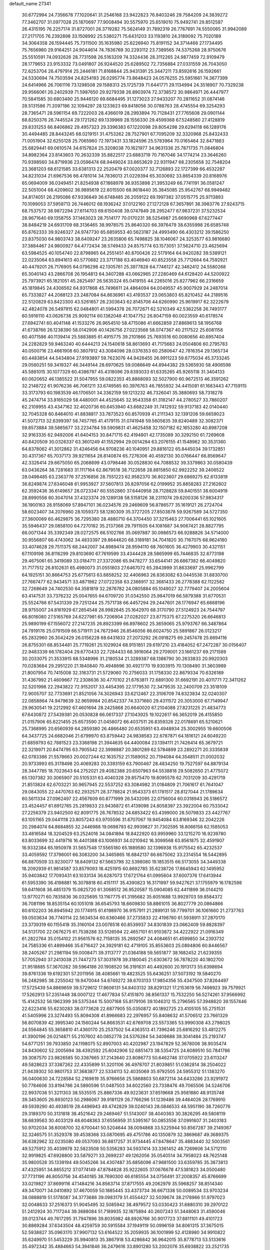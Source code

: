 default_name                                                                    
27341
  30.6772994  24.7356678  77.1020641  31.2546168  23.9422823  76.8403246
  29.7584209  24.3839272  77.3462707  31.0977028  25.1870697  77.9008494
  30.5575970  25.6519010  75.9492741  29.8512587  26.4315195  76.2257174
  31.8727001  26.3719282  75.5624149  31.7892319  26.7767691  74.5550065
  31.9942089  27.2171705  76.2392898  33.1508992  25.5380271  75.6431203
  33.1193810  24.3189092  75.7020189  34.3064358  26.1594445  75.7311500
  35.1635980  25.6226940  75.8191152  34.3714466  27.1734495  75.7656980
  29.9164251  24.9044614  74.7836769  30.2293112  23.7389565  74.5375268
  28.9750676  25.5510591  74.0932626  28.7731598  26.5163209  74.3324436
  28.3112265  24.9877459  72.9109479  28.1779653  23.9153332  73.0491807
  26.9244520  25.6289502  72.7356884  27.0331559  26.7043050  72.6253704
  26.4797914  25.2446181  71.8168844  25.9431391  25.3447211  73.8592616
  26.1592661  24.5330694  74.7503594  24.8254193  26.0295774  73.8648423
  24.0576255  25.5951661  74.3677399  24.6414966  26.7061116  73.1298508
  29.1588313  25.1725739  71.6441771  29.1134994  24.3518907  70.7329238
  29.9566061  26.2402939  71.5987650  29.9279338  26.8903974  72.3738572
  30.9864971  26.4447977  70.5841585  30.6803490  25.9446120  69.6684495
  31.1273023  27.9433207  70.2811652  31.0874146  28.5131586  71.2097186
  32.1094297  28.1233623  69.8418056  30.0788763  28.4745554  69.3254293
  28.7365471  28.5961154  69.7222003  28.4366019  28.2993894  70.7128431
  27.7765608  29.0901144  68.8250376  26.7445524  29.1721262  69.1339969
  28.1556330  29.4599368  67.5248580  27.4128819  29.8331253  66.8406862
  29.4957323  29.3396383  67.1220098  29.8054298  29.6294118  66.1289176
  30.4494485  28.8443245  68.0219151  31.4753262  28.7527901  67.7095209
  32.3320968  25.8432433  71.0051904  32.6255128  25.7065960  72.1973431
  33.1824596  25.5783964  70.0165464  32.8471883  25.6829441  69.0610574
  34.6157824  25.3208038  70.1621977  34.9631336  25.7871735  71.0846804
  34.8982364  23.8143803  70.2632339  35.8822517  23.6883719  70.7167046
  34.1774214  23.3646260  70.9398560  34.8719936  23.0596474  68.9449024
  33.6653629  22.9311947  68.2305658  32.7548204  23.3681203  68.6121585
  33.6381313  22.2520479  67.0020377  32.7126893  22.1727399  66.4532287
  34.8231034  21.6967536  66.4781014  34.7836013  21.0229394  65.3030692
  33.8654339  20.8168976  65.0694009  36.0349451  21.8254938  67.1868978
  36.9353898  21.3953249  66.7741191  36.0581247  22.5051004  68.4209602
  36.9895619  22.6015500  68.9618440  35.3845085  25.9542767  68.9949482
  34.8174051  26.2195086  67.9336849  36.6748485  26.2059122  69.1997382
  37.0515775  25.9713893  70.1099053  37.5959713  26.7446012  68.1936242
  37.0122160  27.1272128  67.3657891  38.3983776  27.9243715  68.7537572
  38.9872294  27.6114703  69.6150408  39.0747849  28.2952477  67.9837231
  37.5232534  28.9671640  69.1358755  37.1463023  28.7514177  70.0170231
  38.5254987  25.6690968  67.6277447  38.8484219  24.6931709  68.3136465
  38.9978575  25.8640320  66.3976479  38.6355998  26.6585748  65.8762333
  39.9246327  24.9747730  65.6859553  40.5623187  24.4993490  66.4303212
  39.1586250  23.8375030  64.9803743  38.6409247  23.2635806  65.7498825
  38.1046067  24.3253577  63.9816680  37.3884467  24.9800927  64.4772434
  38.5749433  24.8575774  63.1573051  37.5624710  23.4625694  63.5984525
  40.1054740  22.8798965  64.2551451  40.8700426  22.5179164  64.9420282
  39.5389121  22.0235064  63.8941613  40.5770682  23.3717188  63.4046940
  40.8523558  25.7712664  64.7592921  40.4479201  26.7176905  64.0796298
  42.1305761  25.3977828  64.7746127  42.3462412  24.5580268  65.3040143
  43.2866708  26.1954813  64.3407288  43.0662965  27.2280469  64.6128420
  44.5200922  25.7973921  65.1821051  45.2825497  26.5635324  65.0419155
  44.2265016  25.8277962  66.2316659  45.1819845  24.4306562  64.9317868
  45.7496611  24.4864094  64.0049557  45.9007929  24.2487014  65.7333827
  44.2088123  23.2487084  64.8636961  43.4193537  23.0653803  65.8210452
  44.2189516  22.5120829  63.8423300  43.5261657  26.2303643  62.8145706
  44.6260990  25.9619917  62.3222679  42.4824078  26.5497915  62.0484801
  41.5994378  26.7072671  62.5210349  42.5362258  26.7493177  60.5916110
  43.0626738  25.9092114  60.1382048  41.1047752  26.8047159  60.0023559
  40.6178574  27.6942741  60.4041148  41.1533276  26.9654510  58.4715086
  41.6662859  27.8869613  58.1956768  41.6738766  26.1238390  58.0142906
  40.1426756  27.0223568  58.0747367  40.2117522  25.6081158  60.4071586
  40.1139414  25.5883885  61.4915775  39.2101866  25.7693516  60.0080656
  40.6957404  24.2282829  59.9463240  40.6444213  24.1540618  58.8613693
  41.7175683  24.0504806  60.2795783  40.0500716  23.4661908  60.3807912
  43.3084096  28.0376353  60.2580647  42.7816354  29.1365734  60.4483854
  44.5434804  27.9193897  59.7623076  44.9426455  26.9911223  59.6775034
  45.3733245  29.0560251  59.3419327  46.3449144  28.6970625  59.0086649
  44.8944382  29.5365930  58.4906598  45.5881015  30.1077329  60.4386797
  45.4318096  29.8393033  61.6335265  45.9265118  31.3404133  60.0620652
  46.1385522  31.5047955  59.0822353  45.8868093  32.5027900  60.9672513
  46.3591262  32.2148722  61.9076236  46.7061211  33.6749565  60.3976763
  46.7855932  34.4415081  61.1683443  47.7159115  33.3173793  60.1983539
  46.1706501  34.3362159  59.1213232  46.7326041  35.3880693  58.7318278
  45.2474714  33.8165029  58.4480001  44.4525645  32.9543358  61.3182147
  44.2780527  33.7860207  62.2109955  43.4347162  32.4020736  60.6453940
  43.6682249  31.7412932  59.9137183  42.0140440  32.7045328  60.8464010
  41.8838817  33.7873523  60.8570939  41.2111343  32.1391208  59.6659023
  41.5072713  32.6399397  58.7457765  41.4179115  31.0741948  59.5605835
  39.8240489  32.3082371  59.8573884  39.5865677  33.2234784  59.5909831
  41.4625458  32.1507182  62.1653280  40.8987208  32.9163335  62.9492006
  41.6404153  30.8471715  62.4194801  42.1735089  30.3292150  61.7269608
  40.8420509  30.0326337  63.3601249  41.1552994  29.0014284  63.2076155
  41.1548962  30.3531360  64.8378062  41.3012862  31.4246456  64.9708236
  40.1040951  29.8816122  65.8445034  39.1732851  30.4317367  65.7037173
  39.9211654  28.8140874  65.7276306  40.4592130  30.0766447  66.8569647
  42.3326414  29.6675050  65.2068699  43.0798446  30.0528830  64.7088532
  39.3379863  30.0580439  63.0436264  38.7281683  31.1117164  62.8679518
  38.7122658  28.8815850  62.9922252  39.2406522  28.0498485  63.2363776
  37.2516856  28.7551223  62.9582370  36.8023607  29.6869275  62.6133819
  36.8249874  27.6346048  61.9953927  37.5607813  26.8297056  62.0199952
  35.8858283  27.2162602  62.3592436  36.6149657  28.0723347  60.5552860
  37.6440958  28.7128828  59.8401551  38.6004919  28.8990556  60.3047014
  37.4323374  29.1289138  58.5158126  38.2311074  29.6200336  57.9834317
  36.1900163  28.9158069  57.8947101  36.0234576  29.2469609  56.8786577
  35.1619121  28.2724704  58.6023407  34.2076960  28.1059373  58.1280309
  35.3727205  27.8503878  59.9267589  34.5727350  27.3600069  60.4629875
  36.7295380  28.4880710  64.3704450  37.3215463  27.7006441  65.1021605
  35.5946437  29.0858100  64.7270182  35.2137366  29.7911505  64.1081687
  34.9067421  28.8827795  66.0071344  35.3392349  28.0272575  66.5102766
  35.0697887  30.0986573  66.9288826  34.5714000  30.9556807  66.4743062
  34.4833397  29.8644620  68.3189181  34.7041820  30.7167075  68.9624180
  33.4074628  29.7511375  68.2442007  34.8989474  28.9594110  68.7601605
  36.4279903  30.4321151  67.1109198  36.8116299  29.8103690  67.7619599
  33.4344428  28.5865999  65.7446835  32.6773198  29.4675061  65.3419089
  33.0184711  27.3372086  65.9478277  33.6544141  26.6867382  66.4049820
  31.7177512  26.8102631  65.4980073  31.0551803  27.6467072  65.2843999
  31.8633697  25.9962799  64.1925151  30.8664753  25.6775613  63.8858252
  32.4406963  26.8363082  63.0445536  31.8830700  27.7667477  62.9434571
  33.4871982  27.0722358  63.2366917  32.3681433  26.2778388  62.1122582
  32.7268649  24.7402530  64.3581819  32.2876782  24.0805884  65.1049027
  32.7779407  24.2005604  63.4147531  33.7376232  25.0047655  64.6709720
  31.0342550  25.9847019  66.5879388  31.6770531  25.5524766  67.5431339
  29.7251244  25.7571738  66.4457294  29.2447601  26.1776947  65.6668196
  28.9755007  24.8161929  67.2854548  28.9982645  25.1642970  68.3170790
  27.5124923  24.7544797  66.8016080  27.5165769  24.6227981  65.7206904
  27.0282027  23.8775375  67.2275320  26.6646813  25.9890199  67.1556072
  27.2147235  26.8923399  66.8978602  25.3659065  25.9793767  66.3487864
  24.7919176  25.0791509  66.5719111  24.7672946  26.8546056  66.6024750
  25.5891867  26.0123217  65.2832960  26.3042429  26.0156228  68.6431833
  27.2073292  26.0918275  69.2457478  25.6694116  26.8755301  68.8534481
  25.7719261  25.1029924  68.9151851  29.6197210  23.4184052  67.2472287
  30.0156407  22.9483339  66.1782404  29.6770433  22.7284433  68.3916064
  29.2709001  23.1661237  69.2171589  30.2033075  21.3533915  68.5348996
  31.2180534  21.3289387  68.1386790  30.2633833  20.9920303  70.0283684
  29.2951220  21.1840840  70.4948696  30.4921770  19.9303915  70.1308490
  31.3603989  21.8007954  70.7415008  32.3163731  21.5729060  70.2756033
  31.1758330  22.8679334  70.6326189  31.4367992  21.4609667  72.2308636
  30.4770102  21.6763811  72.6891300  31.6692191  20.4011771  72.3411262
  32.5201998  22.2943822  72.9152017  33.4454395  22.1779530  72.3479535
  32.2400709  23.3518109  72.9005707  32.7733691  21.8521056  74.3026943
  33.6212467  22.3106709  74.6323834  32.0240307  22.0858864  74.9479639
  32.9659984  20.8542337  74.3371660  29.4311572  20.3053000  67.7149947
  29.9630541  19.2212992  67.4601694  28.2425868  20.6640020  67.2104088
  27.8231225  21.4834773  67.6430872  27.5439381  20.0530828  66.0617337
  27.1043925  19.1022617  66.3652019  26.4155850  21.0157906  65.6221455
  25.6573590  21.0458072  66.4037511  26.8359326  22.0178691  65.5210621
  25.7368995  20.6560939  64.2859380  26.4866480  20.6535951  63.4948934
  25.3002955  19.6600506  64.3437725  24.6682046  21.6799970  63.8759442
  24.9838583  22.6787871  64.1816121  24.6049220  21.6859793  62.7881523
  23.3368198  21.3944635  64.4400084  23.1394111  21.7426414  65.3679721
  22.3219971  20.8474795  63.7905542  22.3998887  20.3801289  62.5784899
  23.2892271  20.3335839  62.0783386  21.5578663  20.0027244  62.1635752
  21.1589052  20.7194084  64.3548511  21.0002032  20.9733993  65.3178498
  20.4069283  20.3393159  63.7900467  28.4834250  19.7527597  64.8879134
  28.3447785  18.7023643  64.2752021  29.4082388  20.6507963  64.5538818
  29.5082650  21.4775072  65.1307382  30.3065907  20.5105331  63.4040328
  29.8575470  19.8095578  62.7031209  30.4291719  21.8513824  62.6703221
  30.9657945  22.5537252  63.3084982  31.0184809  21.7061617  61.7641047
  29.0843055  22.4470763  62.2932571  28.3778824  21.9543373  61.1781517
  28.8127044  21.1789634  60.5611334  27.0962497  22.4567609  60.8771999
  26.5432095  22.0756004  60.0318943  26.5186572  23.4524457  61.6912765
  25.2819833  23.9436872  61.4139098  24.8058397  23.3922004  60.7533042
  27.2256379  23.9402500  62.8091775  26.7678532  24.6853422  63.4399000
  28.5079833  23.4427767  63.1051165  29.0441118  23.8057243  63.9705596
  31.6707067  19.9454084  63.8169346  32.2042226  20.2984074  64.8684855
  32.2446988  19.0698793  62.9939827  31.7302595  18.8066158  62.1585053
  33.4816584  18.3204529  63.2524016  34.0841894  18.8422920  63.9959960
  33.1215270  16.9239780  63.8033699  32.4419716  16.4401388  63.1006931
  34.0210942  16.3099568  63.8561875  32.4591907  16.9332384  65.1950978
  31.5657548  17.5565180  65.1889580  32.1396938  15.9175542  65.4232537
  33.4059592  17.3796001  66.3083200  34.3465865  16.6842137  66.6675062
  33.2314554  18.5442895  66.8870509  33.9230077  18.8409132  67.5663798
  32.5398080  19.1853515  66.5173055  34.3449338  18.2092939  61.9814587
  33.8579093  18.4251915  60.8692785  35.6238726  17.8645943  62.1495952
  35.9403842  17.7093431  63.1033134  36.6287073  17.6721764  61.0995604
  37.6007376  17.6413944  61.5953390  36.4198881  16.3078818  60.4151117
  35.4390823  16.3171997  59.9427621  37.1755979  16.1782598  59.6411608
  36.4851379  15.0825720  61.3068512  36.9520587  15.0904085  62.4411899
  36.0144210  13.9770271  60.7835836  36.0325695  13.1167775  61.3195682
  35.6051688  13.9929703  59.8584372  36.7081196  18.8535154  60.1051018
  36.6545793  18.6609830  58.8861015  36.8027779  20.0864866  60.6102203
  36.8945942  20.1774915  61.6198970  36.9157911  21.2899131  59.7799701
  36.1061660  21.2737763  59.0503634  36.7740114  22.5634534  60.6360466
  37.2735833  22.4198780  61.5938911  37.2870170  23.3739319  60.1155418
  35.3160104  23.0076518  60.8539937  34.8301839  23.0662409  59.8828397
  34.5131700  22.0676275  61.7538288  33.5126594  22.4657101  61.9103872
  34.4222922  21.0916349  61.2822764  35.0154102  21.9561576  62.7158135
  35.2692567  24.4084651  61.4599850  34.2393732  24.7585336  61.4899466
  35.6716427  24.3929181  62.4719105  35.8553603  25.0894806  60.8446567
  38.2405267  21.2981194  59.0008471  39.3113777  21.0364188  59.5651877
  38.1682452  21.6239355  57.7052940  37.2413038  21.7447273  57.3031978
  39.3180045  21.6303672  56.7878220  40.1802700  21.9518885  57.3670262
  39.5964186  20.1908520  56.3191631  40.4492600  20.1913173  55.6398694
  39.8761336  19.6192301  57.2011956  38.4085661  19.4823525  55.6436251
  37.5073192  19.5840270  56.2482985  38.2255042  19.9470044  54.6749272
  38.6703133  17.9854356  55.4347500  37.8264497  17.5725439  54.8869659
  39.5729612  17.8606131  54.8403132  38.8291321  17.2153619  56.7498923
  39.7579921  17.5262913  57.2351448  38.0007122  17.4677834  57.4151870
  38.8561337  15.7532250  56.5274261  37.9566992  15.4142532  56.1962399
  39.5375344  15.5007168  55.8179106  39.1046312  15.2796565  57.3948620
  39.1557446  22.6223416  55.6230283  38.0773628  22.6877905  55.0350872
  40.1892725  23.4105105  55.2751531  41.5405996  23.3274493  55.8094308
  41.8966683  22.2976957  55.8408632  41.5706512  23.7661329  56.8070839
  42.3995340  24.1560244  54.8663531  42.6769708  23.5573365  53.9990308
  43.2798025  24.5564845  55.3658810  41.4360170  25.2537502  54.4363513
  41.7396246  25.6816292  53.4812275  41.3900196  26.0214871  55.2107602
  40.0852778  24.5376284  54.3408688  39.3041484  25.2193747  54.6771251
  39.7933850  24.1198075  52.8907003  40.4202987  23.1947829  52.3678006
  38.9035474  24.8430602  52.2005694  38.4392592  25.6042906  52.6851473
  38.5354725  24.6089510  50.7841786  39.3087570  23.9826585  50.3387665
  37.2143640  23.8086773  50.6462746  37.0705922  23.6113247  49.5828623
  37.3387262  22.4335899  51.3201106  36.4978707  21.8039851  51.0362814
  38.2504022  21.9439302  50.9801753  37.3683877  22.5334113  52.4035069
  35.9792505  24.5955312  51.1383270  36.0400630  24.7228584  52.2169619
  35.9766656  25.5868803  50.6872114  34.6433286  23.9291972  50.7784606
  33.8194786  24.5890596  51.0487503  34.6022560  23.7338476  49.7065506
  34.5246706  22.9937036  51.3211303  38.5535515  25.8867336  49.9223631
  37.8519668  25.9581880  48.9135748  39.3453605  26.8930123  50.2986067
  39.9181129  26.7766296  51.1239486  39.4464026  28.1769910  49.5939290
  40.4938519  28.4496943  49.4742829  39.0240143  28.0846533  48.5951190
  38.7260776  29.3189370  50.3131818  38.4521642  29.2469467  51.5143007
  38.4040363  30.3826295  49.5808119  38.6839563  30.4033129  48.6048363
  37.6556959  31.5395167  50.0853556  37.0991607  31.2403183  50.9702034
  38.6008700  32.6700441  50.5204644  38.0094868  33.5225944  50.8567287
  39.2149367  32.3246575  51.3529378  39.4538368  33.0870695  49.4751786
  40.1350879  32.3869687  49.3689375  36.6382962  32.0235080  49.0537093
  36.8817257  31.9734445  47.8478647  35.4883440  32.5003561  49.5275912
  35.4039978  32.5823508  50.5356283  34.5937414  33.3361452  48.7269606
  34.5712110  32.9919825  47.6928800  33.5879271  33.2699237  49.1262056
  35.0540514  34.7958023  48.7625148  35.9800526  35.1339194  49.5045266
  34.4307487  35.6856096  47.9881500  33.6359785  35.3873813  47.4325951
  34.8855212  37.0774149  47.8784828  35.9222605  37.0676678  47.5381823
  34.0500480  37.7731196  46.8050756  34.4540185  38.7690300  46.6185554
  34.0756491  37.2008357  45.8766699  33.0219827  37.8699116  47.1484216
  34.8563714  37.8717555  49.2062979  35.5968257  38.8514340  49.3470071
  34.0410892  37.4670059  50.1885445  33.4373734  36.6671338  50.0089534
  33.9703234  38.0888819  51.5178087  34.3773686  39.0983179  51.4554427
  32.5039674  38.2178966  51.9797023  32.0048633  37.2516373  51.9045495
  32.5085942  38.4979572  53.0330423  31.6880310  39.2970122  51.2412924
  30.7117244  39.3688084  51.7189935  32.1875894  40.2607243  51.3448063
  31.4590046  39.0123744  49.7617295  31.7947896  39.8035982  48.8926766
  30.9017723  37.8811101  49.4101723  30.8869284  37.6343504  48.4259759
  30.5915584  37.1949119  50.0996159  34.8061315  37.3675015  52.5938827
  35.0963170  37.9907132  53.6164522  35.2059935  36.1001999  52.4128980
  34.9910822  35.6249970  51.5453229  35.9940813  35.3867918  53.4286842
  36.9642015  35.8778713  53.5133616  35.4972342  35.4884663  54.3941846
  36.2479616  33.8901280  53.2002076  35.6938822  33.2521735  52.3012051
  37.1227862  33.3454360  54.0488972  37.5479106  33.9731263  54.7172851
  37.5836197  31.9484730  54.1031887  38.0815404  31.7328650  53.1598401
  38.6507041  31.8202744  55.2212657  39.4516536  32.5182686  54.9866679
  38.0910992  32.2020116  56.6032670  37.6404476  33.1928539  56.5833055
  37.3398159  31.4791061  56.9080560  38.8895186  32.2261635  57.3417962
  39.2852936  30.4161397  55.2495437  38.5512642  29.6719898  55.5580793
  39.6149832  30.1838522  54.2380198  40.5032413  30.2978784  56.1705914
  40.9457912  29.3101010  56.0439010  41.2349425  31.0626228  55.9127382
  40.2192289  30.4128285  57.2149014  36.4515053  30.9147132  54.2600012
  35.4507896  31.1502657  54.9407222  36.6440458  29.7342301  53.6600270
  37.4764940  29.6216027  53.0890851  35.7201382  28.5900757  53.6901505
  34.9213778  28.8082514  54.3932468  35.0767570  28.3573369  52.3066732
  35.8473484  28.0172477  51.6147120  33.9714623  27.2958364  52.3582414
  34.3414284  26.3586593  52.7622485  33.1374469  27.6438990  52.9684051
  33.6227554  27.0963634  51.3491422  34.4437943  29.6294497  51.7329430
  33.9842664  29.4141193  50.7685549  33.6925148  29.9980209  52.4251581
  35.1955253  30.3986541  51.5861594  36.4260765  27.3103911  54.1528283
  37.5308690  26.9994210  53.6985457  35.7584687  26.5291778  55.0010462
  34.8522731  26.8563978  55.3225839  36.0812229  25.1285582  55.2786275
  37.0113009  24.8642774  54.7794375  36.2675973  24.9164105  56.7873166
  35.3909591  25.2747054  57.3299981  36.3845509  23.8501945  56.9825952
  37.7542528  25.7652094  57.3714648  37.2101477  26.9830684  57.5117813
  34.9906232  24.1851437  54.7496476  33.8113439  24.5328854  54.7568219
  35.3688837  22.9671503  54.3664087  36.3597148  22.7570019  54.4156869
  34.4799102  21.8163741  54.4794788  33.4705697  22.1043140  54.1828727
  34.9501282  20.6989949  53.5420768  34.2924979  19.8358603  53.6465449
  34.9048825  21.0348302  52.5085790  35.9694882  20.4030824  53.7899109
  34.4423300  21.3516878  55.9466863  35.4078456  21.5379212  56.6950877
  33.3269234  20.7600604  56.3565626  32.5596677  20.6684772  55.6970716
  33.1107756  20.2121478  57.6894359  34.0491227  19.8121151  58.0799800
  32.6183326  21.3393676  58.6056495  32.5551691  20.9812550  59.6334044
  33.3054387  22.1813071  58.5571814  31.6325439  21.6704573  58.2804266
  32.0823720  19.0770278  57.6375055  31.3278258  18.9494126  56.6751103
  31.9968776  18.2923604  58.7040290  32.6659382  18.4279096  59.4563151
  30.9428620  17.3079356  58.9242249  30.3766355  17.1406073  58.0095762
  31.6325746  15.9908339  59.2918449  32.2507083  15.6767581  58.4489236
  32.3063447  16.1661898  60.1327383  30.7049241  14.8551888  59.6555967
  30.2204437  13.9840267  58.6602544  30.4772516  14.1490516  57.6221335
  29.4200273  12.8829041  59.0207983  29.0417571  12.2066798  58.2682654
  29.1246539  12.6459323  60.3791232  28.3476942  11.5970481  60.7418429
  28.1816152  11.6253027  61.7088807  29.6266954  13.5101451  61.3724379
  29.4149671  13.3126460  62.4129731  30.3909439  14.6305248  61.0081685
  30.7579312  15.3077682  61.7691047  29.9704986  17.8195188  59.9984381
  30.3709955  18.0239381  61.1431154  28.7013043  18.0487405  59.6501322
  28.4126560  17.8007366  58.7085818  27.6288431  18.2516922  60.6324649
  27.9825138  18.9052236  61.4312352  26.4143411  18.9346133  59.9686842
  26.7506512  19.8636314  59.5091297  26.0392145  18.2951089  59.1681299
  25.2525848  19.2420359  60.9327181  25.0337645  18.4955255  61.9103734
  24.5255906  20.2367213  60.7053254  27.2802322  16.8893302  61.2413293
  26.7164975  16.0289915  60.5675725  27.6370936  16.6789663  62.5060423
  28.0933542  17.4327107  63.0083803  27.4061232  15.4387958  63.2335060
  27.5995184  14.6062937  62.5605358  28.4037065  15.3670139  64.3955581
  28.1894821  16.1489629  65.1249445  28.3214768  14.3952555  64.8827236
  29.4215900  15.4904785  64.0244545  25.9616303  15.2635245  63.7216929
  25.5933818  14.1560518  64.1052888  25.1139294  16.2960270  63.6975112
  25.4194010  17.1747389  63.2810298  23.6861731  16.1387469  64.0080542
  23.5757129  15.3335278  64.7334060  23.1153331  17.4006879  64.6897971
  23.3362515  18.2673541  64.0706629  21.5855649  17.2862763  64.8394363
  21.1864670  18.1531000  65.3613912  21.1065535  17.2532369  63.8608043
  21.3273526  16.3881508  65.4009158  23.8248184  17.5656917  66.0586170
  23.7549265  16.6310438  66.6136354  24.8829547  17.7622538  65.8840644
  23.3009239  18.6795966  66.9692955  23.9580512  18.7616868  67.8345265
  23.2955357  19.6284548  66.4393333  22.2965913  18.4452707  67.3213413
  22.9306569  15.6835583  62.7542692  22.1765914  14.7115628  62.8297182
  23.1868501  16.2908762  61.5911894  23.8235397  17.0881552  61.6090304
  22.7002975  15.8024357  60.2867541  21.6677230  15.4718826  60.3998792
  22.7360934  16.9501219  59.2619646  23.7559569  17.3321402  59.2090993
  22.4796255  16.5491865  58.2805157  21.7767353  18.1157751  59.5662176
  21.9716302  18.5049128  60.5640320  22.0116050  19.2364250  58.5561300
  23.0447365  19.5765811  58.6180789  21.8120930  18.8765723  57.5503232
  21.3547196  20.0759721  58.7773901  20.3075560  17.6928054  59.4713130
  19.6636296  18.5656914  59.5698238  20.1128925  17.2172817  58.5109735
  20.0637367  17.0000718  60.2752238  23.4789032  14.5788535  59.7586234
  23.0336986  13.9140462  58.8213909  24.6235644  14.2585251  60.3570592
  24.9768256  14.9263172  61.0301624  25.5478156  13.1797720  59.9799766
  26.4299926  13.3116380  60.6051572  24.9631503  11.7953322  60.3240157
  24.1038833  11.5800036  59.6940228  25.7277147  11.0469289  60.1117425
  24.5377444  11.6540198  61.7870020  25.1672559  12.2931098  62.4032692
  23.5003332  11.9741222  61.9073254  24.7141322  10.2082911  62.2428765
  25.7899478   9.8808220  62.7997407  23.8130406   9.3666333  62.0153511
  26.0694434  13.2705025  58.5304662  26.1357918  12.2528118  57.8295461
  26.3713416  14.4778398  58.0303718  26.3828099  15.2654002  58.6765803
  26.7567738  14.7078389  56.6208292  27.3263550  13.8366831  56.2901441
  25.4952845  14.7774297  55.7333804  25.7945586  14.6555046  54.6914961
  24.8694133  13.9177622  55.9671878  24.6174529  16.0383722  55.8553296
  23.6348938  15.7898407  55.4571339  24.4993114  16.3206195  56.9011553
  25.1847818  17.2182516  55.0540242  25.8919376  17.7674075  55.6738093
  25.7169664  16.8119285  54.1925538  24.1417031  18.1373828  54.5662602
  23.2833473  18.2182260  55.0935313  24.1443328  18.7488567  53.3955382
  25.1716656  18.7981544  52.6039161  26.0557681  18.4081568  52.9125446
  24.9958762  19.0070935  51.6238430  23.0687390  19.3380889  52.9863197
  22.2468890  19.2960026  53.5798936  23.0490617  19.7812391  52.0730757
  27.6914986  15.9021217  56.4216426  27.7701556  16.7911572  57.2658086
  28.3867233  15.9388730  55.2873291  28.2330205  15.1998873  54.6088699
  29.3460503  16.9940082  54.9534896  29.8873760  17.2380392  55.8649673
  30.3804518  16.4850683  53.9399255  29.8809950  16.1439060  53.0360405
  31.0416523  17.3083203  53.6775528  31.2526428  15.3793664  54.4938118
  32.3632940  15.6208669  54.9425481  30.7841719  14.1555527  54.4973880
  31.3265175  13.3886598  54.8627378  29.8752325  13.9636605  54.0886865
  28.6719292  18.2899126  54.4694289  27.6966702  18.2634006  53.7175890
  29.2257117  19.4267716  54.8844036  30.0628588  19.3500466  55.4560335
  28.7310781  20.7941037  54.6648639  28.0562484  20.8027536  53.8086368
  27.9489722  21.3157406  55.8950724  27.5379889  22.2919357  55.6380538
  26.7738211  20.4046023  56.2646755  27.1380448  19.4486724  56.6397054
  26.1763477  20.8737052  57.0464484  26.1493220  20.2399501  55.3873295
  28.8123075  21.4876219  57.1546499  28.1970776  21.8533331  57.9758788
  29.2535498  20.5340401  57.4437512  29.6039188  22.2128714  56.9729027
  29.9042268  21.7275872  54.3523233  31.0473312  21.4363062  54.7078171
  29.6353751  22.8693713  53.7222931  28.6729612  23.0688236  53.4652595
  30.5795064  23.9851246  53.6837361  31.5955470  23.6177673  53.8315626
  30.5224976  24.6446065  52.3070487  31.1895016  25.5069948  52.2791266
  30.8281627  23.9356638  51.5396819  29.5033061  24.9647942  52.1062191
  30.2659871  24.9875958  54.8052780  29.0992563  25.2182623  55.1239529
  31.2974298  25.6174749  55.3695369  32.2306623  25.3479988  55.0713210
  31.1978875  26.6909268  56.3660075  30.1649593  27.0333303  56.4127579
  31.6031718  26.2120932  57.7845917  32.6766449  26.0132714  57.7916400
  31.3232395  27.3482174  58.7925621  30.2529098  27.5468992  58.8475929
  31.6917088  27.0786481  59.7813200  31.8304515  28.2654127  58.4963847
  30.8898980  24.8951670  58.1741140  29.8247238  24.9944409  57.9822712
  31.2664679  24.0964019  57.5343376  31.0831668  24.4420310  59.6281133
  30.6449011  23.4523730  59.7550727  32.1462708  24.3936453  59.8657942
  30.5810348  25.1260404  60.3123562  32.0723887  27.8609333  55.9094386
  33.2890194  27.7124590  55.8004888  31.4721938  29.0276333  55.6660895
  30.4654499  29.0724597  55.8097823  32.1674229  30.2823580  55.3344309
  33.1986834  30.0627775  55.0606276  31.4799138  30.9028433  54.1082261
  31.5273303  30.1774223  53.2958103  30.4319051  31.0606822  54.3400910
  32.0752710  32.2415237  53.6380736  31.8860429  32.9976805  54.4003161
  33.1544580  32.1477307  53.5088925  31.4374932  32.7073342  52.3173521
  30.3523188  32.6069635  52.3794630  31.6770567  33.7596940  52.1699605
  31.9796284  31.8926623  51.1342818  33.0298605  32.1534908  50.9809671
  31.9333915  30.8329593  51.3900461  31.2199622  32.1021891  49.8813550
  30.2356290  31.8710002  49.9925005  31.2833126  33.0569735  49.5342193
  31.5923432  31.5098906  49.1404672  32.2052347  31.2035530  56.5579199
  31.2009630  31.3232624  57.2615389  33.3507339  31.8442069  56.8129897
  34.1223760  31.6948748  56.1668036  33.5801154  32.7575341  57.9467847
  32.7086847  32.7502397  58.6046623  34.7843594  32.2646816  58.7650959
  34.5943197  31.2498481  59.1166603  35.6534329  32.2429100  58.1119212
  35.0956278  33.1654588  59.9726910  35.1465327  34.2072565  59.6573258
  34.3035654  33.0728284  60.7154373  36.4508666  32.8058249  60.5892256
  36.4386114  31.7898523  60.9853814  37.2108132  32.8706616  59.8111443
  36.7729252  33.8024124  61.7055266  36.5415703  34.8105250  61.3555337
  36.1434306  33.5939969  62.5734828  38.1965297  33.7543199  62.0925360
  38.7826608  34.0121537  61.3072618  38.3675272  34.4222633  62.8429842
  38.4742851  32.8295735  62.4174001  33.7926153  34.1920191  57.4610717
  34.7245526  34.4663912  56.7027547  32.9761336  35.1106833  57.9686153
  32.2747641  34.7970683  58.6325691  33.0624061  36.5482241  57.7275442
  33.8256401  36.7495386  56.9758898  31.7168597  37.0692955  57.1777020
  30.9285490  36.9161404  57.9152717  31.8366620  38.1438626  57.0492917
  31.2800984  36.4659764  55.8230122  32.1626080  36.2259971  55.2288977
  30.4125338  35.2096796  55.9745016  30.9666258  34.4147822  56.4674006
  29.5219002  35.4377634  56.5599599  30.1086722  34.8540847  54.9900549
  30.4430820  37.4806612  55.0406175  31.0257144  38.3865212  54.8811311
  30.1706478  37.0659921  54.0692113  29.5346702  37.7266619  55.5921814
  33.4836360  37.2508929  59.0301997  32.6616290  37.4399652  59.9306136
  34.7691538  37.5956629  59.1612195  35.3923885  37.4425477  58.3734341
  35.2931037  38.3192240  60.3306932  34.6821664  38.0604473  61.1947530
  36.7252189  37.8902287  60.6585696  36.7565659  36.8110328  60.8090268
  37.3859457  38.1522056  59.8301372  37.1636323  38.5416421  61.8386832
  36.5205379  38.3320234  62.5605190  35.2097737  39.8346033  60.1383530
  35.5786252  40.3610280  59.0852142  34.7068985  40.5478130  61.1496977
  34.4102998  40.0364597  61.9784290  34.4640382  42.0031874  61.1514488
  33.8199549  42.2267823  62.0028929  35.7979304  42.7372316  61.3985979
  36.5015728  42.5236182  60.5936054  35.6188526  43.8067225  61.4244975
  36.4096918  42.3281304  62.7452832  35.6625943  42.4758509  63.5245281
  36.6879149  41.2738260  62.7221776  37.6560946  43.1506039  63.0836899
  38.3978712  42.9951003  62.2993968  37.4047669  44.2129411  63.1147375
  38.2259513  42.7227821  64.3723374  39.0398830  42.1259498  64.3355830
  37.7252784  42.9624028  65.5712102  36.7069396  43.7411893  65.7820404
  36.2850902  44.2463542  65.0089047  36.3541108  43.8855426  66.7233929
  38.2450924  42.3921061  66.6079546  39.0319225  41.7642828  66.5033387
  37.8597158  42.5654773  67.5234644  33.6713686  42.4823440  59.9156387
  34.1206301  43.3919305  59.2136441  32.5019583  41.8862621  59.5975936
  31.7555374  40.9396889  60.4178810  31.6374343  41.3095630  61.4356474
  32.2574617  39.9724883  60.4194816  30.3870966  40.7907364  59.7632048
  29.7047334  41.5459665  60.1526854  29.9782604  39.7905093  59.9065948
  30.6873349  41.0711076  58.2946571  29.8048190  41.4384483  57.7743338
  31.0544425  40.1597800  57.8243299  31.8109236  42.1102998  58.3228176
  32.4875510  41.9276233  57.4914090  31.2694727  43.5310402  58.1508405
  31.2421726  44.0536257  57.0455619  30.8716342  44.1796770  59.2413919
  30.9392920  43.7029794  60.1272011  30.3788779  45.5593357  59.2567866
  29.7302522  45.7179501  58.3996437  29.5396072  45.7335061  60.5283977
  29.2623815  46.7817347  60.6360238  28.6185460  45.1630123  60.4157180
  30.2511638  45.2711378  61.7839852  31.1269629  46.1404557  62.4571653
  31.2516195  47.1595953  62.1184531  31.8464017  45.6829129  63.5716767
  32.5174578  46.3537176  64.0870097  31.7006476  44.3560719  64.0116342
  32.2600886  44.0134332  64.8711135  30.8193181  43.4868025  63.3441080
  30.6806875  42.4735315  63.6945470  30.0884017  43.9474182  62.2372870
  29.3979522  43.2825094  61.7393780  31.4932486  46.6223336  59.1956668
  31.1995920  47.7944454  58.9893415  32.7547261  46.2409421  59.4277007
  32.9429294  45.2511912  59.5040611  33.8385840  47.1552586  59.8172280
  33.4625781  47.8028273  60.6106111  34.9595132  46.2844593  60.3946672
  34.5296242  45.6654472  61.1820574  35.3301484  45.6330108  59.6027463
  36.1670105  47.0289173  60.9727425  36.9187665  46.2844097  61.2318741
  36.6005688  47.6761827  60.2145745  35.8785007  47.8443177  62.2281413
  34.8212870  47.7806425  62.8423270  36.8417624  48.6001401  62.6971649
  36.7627254  48.9000623  63.6559869  37.7597687  48.4988599  62.2658090
  34.3429328  48.0798594  58.6955791  34.8750464  49.1561106  58.9801437
  34.1382139  47.6986266  57.4330945  33.7060376  46.7997224  57.2801130
  34.1231104  48.6308164  56.3105816  34.4012445  49.6233019  56.6593269
  35.1523302  48.2308592  55.2492043  36.1484255  48.3750725  55.6606638
  35.0283637  47.1865748  54.9764981  34.9896151  49.0733011  53.9993470
  34.1774404  48.7833302  53.1294510  35.6776280  50.1796816  53.9057421
  35.4563673  50.8197763  53.1539183  36.4474680  50.3578622  54.5435225
  32.7010645  48.7238177  55.7524860  32.1001843  47.7143297  55.3875870
  32.1816924  49.9425314  55.6520835  32.7384431  50.7233555  55.9958239
  30.7857929  50.2081741  55.3170023  30.1625878  49.6607029  56.0268009
  30.5800192  51.7140379  55.5724859  30.9362785  51.9278213  56.5819836
  31.1950746  52.3017867  54.8982332  29.1321251  52.2025002  55.5212123
  28.5537514  51.5652177  56.1778746  29.1041140  53.2173945  55.9173602
  28.4785188  52.2263816  54.1462452  27.2953927  51.9428568  54.0080022
  29.2038740  52.5574254  53.0946907  28.7984029  52.3814369  52.1785886
  30.2116208  52.6494838  53.1747240  30.3857334  49.7149196  53.9041564
  29.2654338  49.2466578  53.7116126  31.2925286  49.7471773  52.9187921
  32.2167054  50.1005322  53.1340580  31.0327958  49.2319413  51.5556585
  30.0113815  49.4934477  51.2803309  31.9607904  49.9169334  50.5371918
  32.9930309  49.8426469  50.8754040  31.8646648  49.3723911  49.1118783
  30.8320786  49.4104834  48.7643724  32.4879744  49.9714760  48.4475222
  32.2280621  48.3453409  49.0749900  31.6006308  51.2807871  50.4370378
  31.8005971  51.7022428  51.3030636  31.1237845  47.6996321  51.4686377
  30.3487433  47.0858776  50.7294043  32.0070923  47.0684920  52.2534944
  32.6223966  47.6434298  52.8204899  32.0897092  45.6066323  52.4303685
  32.1200941  45.1218770  51.4533803  33.3894507  45.2722340  53.1872505
  34.2413593  45.5667915  52.5729813  33.4185212  45.8658992  54.0984942
  33.5665636  43.8231842  53.5880561  33.8748609  42.7591080  52.7320118
  33.9701939  41.6693959  53.5181139  34.2076719  40.6705822  53.1735945
  33.7725083  41.9977364  54.8036675  33.8209496  41.3480129  55.5928323
  33.5232488  43.3505616  54.8664287  33.3398852  43.9384350  55.7548967
  30.8621016  45.0590272  53.1711884  30.3267574  44.0171338  52.7934902
  30.3545821  45.7996771  54.1603548  30.8809498  46.6160056  54.4544034
  29.2038627  45.4243551  54.9799639  29.4508442  44.5215105  55.5342666
  28.9457941  46.5565121  55.9729295  29.8629295  46.8106667  56.5030929
  28.5806307  47.4421420  55.4536494  28.1942690  46.2263828  56.6854266
  27.9433469  45.1172278  54.1618294  27.2492285  44.1410834  54.4464637
  27.7063340  45.8763001  53.0843267  28.3035387  46.6833360  52.9524974
  26.6405180  45.6209306  52.1008868  25.6683796  45.7396883  52.5788238
  26.7710326  46.6287408  50.9486366  27.7763632  46.5704440  50.5308743
  26.0607223  46.3651437  50.1619699  26.4846677  48.0667527  51.3945157
  25.4224768  48.1492464  51.6147988  27.0559001  48.3187128  52.2881620
  26.8451466  49.0566599  50.2901427  27.9287525  49.1688499  50.2365007
  26.4849880  48.6763376  49.3363662  26.1941514  50.4059899  50.5871579
  25.1201895  50.2619524  50.7340117  26.6122903  50.8109471  51.5142308
  26.4134768  51.3579927  49.4804244  26.0819987  51.0133164  48.5838784
  25.9278087  52.2371857  49.6448637  27.4035296  51.5705746  49.3816401
  26.6971855  44.1973118  51.5458972  25.6751417  43.5170564  51.4847864
  27.8978735  43.7458293  51.1736529  28.6856489  44.3525251  51.3639349
  28.1783045  42.4310360  50.5736593  27.4148601  42.1996552  49.8279197
  29.5537862  42.4562619  49.8881285  30.3467373  42.5165092  50.6351019
  29.6876318  41.5277620  49.3368576  29.6933949  43.6404904  48.9289115
  28.8341102  43.6760658  48.2598688  29.7422690  44.5653481  49.5041611
  30.9674733  43.5117538  48.1053521  31.8092064  43.3193705  48.7717645
  30.8575594  42.6717720  47.4170944  31.2174161  44.7454130  47.3542849
  30.6257070  45.5447774  47.5519060  32.1480704  44.9180598  46.4429665
  32.9846206  43.9986713  46.0680002  32.9556072  43.0737113  46.4911369
  33.7300757  44.2698908  45.4359825  32.2718734  46.0543020  45.8455593
  31.6819171  46.8542671  46.0451836  32.9459672  46.1171150  45.0892182
  28.1456417  41.3184715  51.6113786  27.5627485  40.2680404  51.3659860
  28.7393229  41.5632375  52.7773516  29.2305071  42.4441135  52.8866170
  28.7575184  40.6182815  53.8858375  29.1278104  39.6588769  53.5210980
  29.7379591  41.1451939  54.9343407  29.3750563  42.0837514  55.3557041
  29.8342430  40.4017631  55.7226315  30.7183860  41.3097253  54.4838978
  27.3533234  40.3698518  54.4683120  27.0280757  39.2342345  54.8028148
  26.4918302  41.3926352  54.5282982  26.8205512  42.3284514  54.3123918
  25.0731331  41.2152676  54.8466070  25.0068281  40.5875709  55.7343819
  24.4331468  42.5751543  55.1682342  25.0219885  43.0635513  55.9453805
  24.4891781  43.1992504  54.2749620  22.9890976  42.5186696  55.6484036
  22.6120570  41.6426063  56.6879191  23.3396489  40.9910875  57.1457593
  21.2735627  41.5855828  57.1180784  20.9832592  40.9026429  57.8978254
  20.3035021  42.4126355  56.5181082  19.0025257  42.3261730  56.8974069
  18.6943803  41.3925913  56.9319619  20.6808477  43.3133151  55.5024903
  19.9318714  43.9368970  55.0428460  22.0182015  43.3571801  55.0645390
  22.2924386  44.0156570  54.2540952  24.3330506  40.4782964  53.7194575
  23.6280960  39.5071697  53.9986348  24.5617144  40.8450230  52.4458905
  25.0994276  41.6861132  52.2710657  23.9273817  40.1714979  51.2988066
  22.8519916  40.2259003  51.4615815  24.2219650  40.9103405  49.9848252
  23.9151724  41.9503607  50.0901136  25.2900670  40.8793394  49.7662657
  23.4337936  40.2689685  48.8264348  23.9243562  39.3459551  48.5175676
  22.4288593  40.0251858  49.1726841  23.2784839  41.1814991  47.6122219
  22.7428184  40.6365924  46.8332587  22.6625041  42.0263396  47.9060724
  24.5712445  41.6319382  47.0752640  25.0988390  40.9698276  46.5153139
  25.0955114  42.8392353  47.1565307  24.5459284  43.8408999  47.7743502
  23.5664030  43.7574255  48.0281264  24.8787350  44.7666826  47.5355275
  26.2246643  43.0654719  46.5731367  26.6777008  42.2930686  46.0944977
  26.6593894  43.9759125  46.6255892  24.2714807  38.6869158  51.1986413
  23.4027349  37.9090848  50.8228780  25.4757677  38.2718165  51.5843486
  26.1730173  38.9745670  51.8026516  25.8422063  36.8528753  51.6816487
  25.7781512  36.4039832  50.6911960  27.2944423  36.7469790  52.1801839
  27.9240145  37.4365054  51.6152145  27.3257107  37.0595654  53.2240794
  27.8749260  35.3267496  52.0837853  28.4780323  35.1400268  52.9752166
  27.0798195  34.5794356  52.0699836  28.7731196  35.1725936  50.8545379
  29.8881785  35.7410746  50.8656171  28.3893154  34.4549203  49.9004877
  24.8820037  36.0807255  52.6084178  24.3660409  35.0282039  52.2419803
  24.5861151  36.6380045  53.7860514  24.9949417  37.5410761  53.9931567
  23.6970450  36.0408061  54.7897622  23.9378636  34.9839684  54.8889821
  23.9345203  36.7433834  56.1415382  23.5910914  37.7747743  56.0503630
  23.3211884  36.2595855  56.9033734  25.4024564  36.7612242  56.6140274
  26.0464787  37.1292755  55.8210627  25.5490853  37.7109317  57.7991158
  24.9344959  37.3691407  58.6300910  26.5950299  37.7583502  58.0998382
  25.2349344  38.7096091  57.4970548  25.8983892  35.3735310  57.0133350
  26.9359607  35.4370982  57.3377250  25.2848401  34.9660991  57.8164201
  25.8569154  34.7157965  56.1479910  22.2141481  36.1301881  54.3908347
  21.4310708  35.2232738  54.6819819  21.8273949  37.2261526  53.7333068
  22.5281217  37.9498996  53.5992624  20.4553059  37.5072307  53.2886677
  19.7622093  37.2105068  54.0765713  20.2811023  39.0208936  53.0493094
  21.1170800  39.3843663  52.4552413  18.9907676  39.3805207  52.3069688
  18.1400189  38.9217258  52.8094886  18.8676734  40.4640179  52.2907036
  19.0324001  39.0338098  51.2749775  20.2641996  39.7689671  54.3829220
  20.2265257  40.8403891  54.1909408  19.3970037  39.4739425  54.9732230
  21.1699481  39.5573312  54.9492577  20.0789518  36.7034603  52.0456261
  19.1008062  35.9563001  52.0692334  20.8311467  36.8331943  50.9492693
  21.6828288  37.3839301  51.0061219  20.4615210  36.2713211  49.6471738
  19.4472640  36.6025103  49.4293159  21.4023447  36.8280911  48.5616948
  21.4116440  37.9155837  48.6352689  22.4130180  36.4693286  48.7626099
  21.0241096  36.4401802  47.1177153  20.9977365  35.3554556  47.0188141
  19.6682468  37.0158725  46.6985262  18.8729557  36.5932151  47.3087138
  19.6720188  38.1006414  46.8065477  19.4662136  36.7603370  45.6583572
  22.0734659  36.9864336  46.1496487  21.7837894  36.7701162  45.1219049
  22.1810285  38.0616725  46.2839469  23.0338413  36.5178840  46.3440323
  20.4466576  34.7395270  49.6743661  19.5467677  34.1349004  49.0922504
  21.3679967  34.1240963  50.4263406  22.0794217  34.6872839  50.8777458
  21.3671320  32.6794399  50.6730819  21.3517543  32.1652022  49.7101895
  22.6372763  32.2601767  51.4240942  22.7758397  32.8747347  52.3144831
  22.5167184  31.2273532  51.7442858  23.8747717  32.3407945  50.5270687
  23.6025797  31.9992036  49.5281543  24.1897055  33.3794174  50.4414104
  25.2790952  31.3374052  51.0869079  24.6207706  29.7028884  50.6674844
  25.4136915  28.9680040  50.7504676  23.8105292  29.4335812  51.3441978
  24.2512360  29.7078803  49.6424330  20.1357178  32.1860302  51.4416534
  19.7836013  31.0192340  51.2987799  19.4508145  33.0271293  52.2258744
  19.7862999  33.9778457  52.3308140  18.1395355  32.6794743  52.7975820
  18.1188094  31.6101111  53.0175912  17.9340863  33.4434883  54.1092002
  18.8334765  33.3457837  54.7161822  17.7731590  34.5006856  53.8968969
  16.7452784  32.8705837  54.8972883  15.8239937  32.9622740  54.3204418
  16.9274722  31.8131204  55.0936615  16.5696718  33.5874062  56.2351456
  15.8732582  33.0150019  56.8450460  17.5296443  33.6273282  56.7487443
  16.0152959  35.0006111  56.0499391  16.5910753  35.5289353  55.2860768
  14.9792744  34.9304057  55.7025310  16.0821310  35.7494167  57.3195669
  17.0502624  35.9640777  57.5670929  15.6058714  36.6437408  57.2339666
  15.6882041  35.2169429  58.0824257  16.9992515  32.9449627  51.8158626
  16.0823918  32.1350160  51.7156342  17.0612026  34.0547466  51.0827703
  17.8401564  34.6784856  51.2451099  16.0075911  34.4777353  50.1598131
  15.0683062  34.5379542  50.7079415  16.3657957  35.8751562  49.6234766
  17.3281812  35.8431741  49.1129910  15.6069944  36.1927598  48.9148855
  16.4121200  37.1119572  50.9502492  17.4278590  36.5877325  51.6504583
  15.7952084  33.4693881  49.0140693  14.6723741  33.0093322  48.7690052
  16.8849663  33.1026812  48.3315448  17.7815505  33.4724904  48.6359137
  16.9037424  32.1264260  47.2330833  16.1145765  32.3681972  46.5201166
  18.2626013  32.1675968  46.4968177  19.0627676  32.0487876  47.2283342
  18.4069156  31.0540233  45.4526549  18.4375212  30.0751719  45.9304536
  17.5856321  31.0904897  44.7369870  19.3473757  31.1852338  44.9262136
  18.4789795  33.4983692  45.7649323  19.4931033  33.5329538  45.3662805
  17.7733016  33.5904496  44.9394105  18.3548170  34.3314885  46.4540432
  16.6668030  30.7123689  47.7587453  17.4026493  30.2369501  48.6244907
  15.7102373  29.9898325  47.1777849  15.0619699  30.4633089  46.5514262
  15.7490953  28.5263811  47.0904985  16.7084689  28.1579465  47.4572690
  14.6250251  27.8869259  47.9368598  13.7209059  28.4869537  47.8432743
  14.4104276  26.9000286  47.5258342  14.9319453  27.6864822  49.4181058
  14.3541291  26.8264627  50.0748778  15.8409586  28.4103940  50.0186039
  16.0530680  28.2482360  50.9874122  16.3138053  29.1406660  49.5057591
  15.6630516  28.1295085  45.6068111  14.7108511  28.5096724  44.9189537
  16.6625360  27.3979286  45.1037909  17.4209097  27.1157978  45.7182328
  16.7350644  26.9686963  43.7025827  15.7219792  26.7964047  43.3511110
  17.3309452  28.0990930  42.8528973  16.8517924  29.0357767  43.1289210
  18.3914485  28.1905939  43.0730830  17.1581589  27.9030025  41.3688721
  17.9763830  27.1282538  40.5447849  17.4411216  27.2045720  39.3161258
  17.8382558  26.7093436  38.4387621  16.3406216  27.9733886  39.3328045
  15.7593550  28.1880777  38.5277112  16.1425757  28.4162880  40.6205434
  15.3484803  29.0528003  40.9868742  17.5330522  25.6695413  43.5279553
  18.5897091  25.4961187  44.1475080  17.0872548  24.7728693  42.6342403
  16.1854886  24.9598562  42.2017325  17.7824596  23.4989330  42.3364599
  17.7844091  22.8840948  43.2383150  17.0675177  22.7284363  41.2062892
  17.1160991  23.3154765  40.2869339  17.6202165  21.8050176  41.0279753
  15.5992512  22.3460907  41.4528048  14.9832199  23.2327907  41.3431529
  15.2988273  21.6441284  40.6739144  15.3408286  21.7084609  42.8268259
  16.0345542  20.8791914  42.9721108  15.5164450  22.4386504  43.6172714
  13.9110216  21.1705460  42.9520108  13.6985627  20.5132741  42.1047792
  13.8540304  20.5650207  43.8611393  12.9103638  22.2601066  43.0315636
  11.9735017  21.9012793  43.1898872  13.1237624  22.8889683  43.8029807
  12.8963704  22.8237491  42.1880412  19.2533218  23.6883192  41.9429872
  20.0808484  22.8286546  42.2452666  19.5781519  24.8078772  41.2964339
  18.8288349  25.4689497  41.1228096  20.8937007  25.1416439  40.7498397
  21.5445084  24.2875281  40.9127161  20.7911890  25.3202163  39.2238342
  20.1982031  26.2025220  38.9898860  21.7909005  25.4540010  38.8125990
  20.1687594  24.1091365  38.5609749  19.1644558  24.1834109  37.8688576
  20.7033872  22.9371113  38.8085567  20.2477924  22.1103398  38.4636576
  21.5851605  22.8798988  39.3086877  21.5901818  26.3038571  41.4767406
  22.4631865  26.9539074  40.9016180  21.2616584  26.5505785  42.7491233
  20.5103327  26.0155316  43.1732662  21.9820891  27.4961993  43.6175524
  22.9619924  27.6905299  43.1826443  21.2484100  28.8599674  43.7098775
  20.2916403  28.7105274  44.2113617  22.0917539  29.8276651  44.5561256
  23.0613497  29.9779554  44.0824933  21.5913586  30.7866521  44.6660065
  22.2301003  29.4386909  45.5641023  20.9938939  29.4612358  42.3015422
  21.9472159  29.5952663  41.7938183  20.4007548  28.7631947  41.7122022
  20.2394635  30.7936809  42.2579530  20.7847329  31.5754828  42.7831725
  20.1324780  31.0986559  41.2205673  19.2456469  30.6715015  42.6859253
  22.2271752  26.8388399  44.9852256  21.3417025  26.1682513  45.5148856
  23.4335530  26.9935770  45.5416772  24.1149184  27.5577555  45.0425160
  23.8607272  26.3852534  46.8139478  23.7385545  25.3073676  46.7268128
  25.3596535  26.7015133  47.0592953  25.5265319  27.7425336  46.7746829
  25.8090026  26.5843991  48.5270631  25.5788478  25.6046561  48.9347021
  26.8828916  26.7482575  48.5990459  25.3165022  27.3427792  49.1312116
  26.2593637  25.8295650  46.1540644  25.9182719  25.9156247  45.1230056
  27.2731985  26.2256317  46.1891411  26.3287438  24.3397983  46.5242672
  25.3355661  23.9117434  46.6317301  26.8423825  23.8010959  45.7334583
  26.8829257  24.2078979  47.4530189  22.9611505  26.8340051  47.9729960
  22.8713334  28.0241605  48.2815951  22.2833962  25.8721254  48.6011245
  22.3482095  24.9274489  48.2372163  21.3030029  26.0971972  49.6614590
  20.6530272  26.9171668  49.3659488  20.6761742  25.2130947  49.7669020
  21.9157199  26.4084424  51.0282113  22.9424780  25.8467262  51.4160346
  21.2550842  27.2887100  51.7802679  20.4300621  27.7204645  51.3743854
  21.5900828  27.6239328  53.1678511  22.6604486  27.8282638  53.2290364
  20.8183039  28.9051583  53.5332297  21.2079325  29.7163606  52.9231534
  19.7682709  28.7579814  53.2713976  20.8760493  29.3390427  55.0071347
  20.5228493  28.5336527  55.6502574  22.2847532  29.7416066  55.4292911
  22.5912743  30.6283321  54.8793191  22.2916368  29.9651183  56.4937681
  22.9945792  28.9425699  55.2408932  19.9736129  30.5492496  55.2137251
  20.3062233  31.3781974  54.5894964  18.9461654  30.2923324  54.9609093
  20.0154845  30.8540404  56.2564585  21.2612803  26.4745723  54.1355836
  20.1866839  25.8729004  54.0497961  22.1400159  26.2149666  55.1072500
  23.0220749  26.7171887  55.1009767  21.8803941  25.3344729  56.2542352
  20.9141060  24.8487711  56.1304908  22.9410295  24.2172559  56.3323203
  23.9060267  24.5838788  55.9883179  23.0535409  23.9439335  57.3825410
  22.5645472  22.9360023  55.5622869  21.5238635  22.6836289  55.7644032
  22.7717247  23.0529797  54.0524525  22.4168529  22.1463745  53.5635179
  22.2189743  23.8982551  53.6535607  23.8288115  23.1798018  53.8375575
  23.4395867  21.7810488  56.0403732  23.1645518  20.8660458  55.5193219
  24.4855044  22.0127660  55.8481221  23.2958858  21.6256619  57.1094110
  21.7881676  26.1055197  57.5842618  20.9145482  25.7952995  58.3931275
  22.6626775  27.0810541  57.8570900  23.3662564  27.3258831  57.1684381
  22.7297153  27.7291263  59.1785066  21.7107068  27.8881135  59.5394148
  23.4713669  26.7693445  60.1399226  23.2975994  25.7336415  59.8466677
  24.5420285  26.9530452  60.0972245  23.0401924  26.8913840  61.5837057
  22.4056248  27.8494321  61.9990966  23.3985864  25.9361254  62.4058421
  23.0566575  25.9610399  63.3557724  23.9259030  25.1410892  62.0655205
  23.4341194  29.0996436  59.1409884  24.3101901  29.3063659  58.3046536
  23.1301292  29.9899183  60.0928143  22.4435546  29.7154882  60.7872935
  23.9189493  31.2045232  60.3934996  24.9168227  31.0662305  59.9819709
  23.3543162  32.5048928  59.7730249  24.0124109  33.3204396  60.0768499
  23.3725370  32.4660982  58.2447497  24.3700032  32.2048125  57.9005240
  22.6566766  31.7315870  57.8812196  23.1032357  33.4435249  57.8438411
  21.9356290  32.8710058  60.2262728  21.6163697  33.7907711  59.7351263
  21.2469280  32.0728748  59.9583033  21.9014735  33.0284706  61.3029227
  24.0786006  31.3701360  61.9040470  23.1107408  31.2235573  62.6548080
  25.2904927  31.6762280  62.3726847  26.0661798  31.7608526  61.7196322
  25.5697114  31.8364919  63.8047783  24.7668362  32.4265731  64.2416558
  25.5658343  30.4546060  64.4934504  25.8091456  30.5733478  65.5468802
  24.5468656  30.0677296  64.4797521  26.4814929  29.4041805  63.8880159
  27.8790866  29.4828147  64.0321984  28.3233735  30.3149854  64.5549561
  28.7078096  28.4902243  63.4781118  29.7804605  28.5734290  63.5765195
  28.1430379  27.4210892  62.7614063  28.7768507  26.6654707  62.3167237
  26.7477577  27.3466156  62.6084102  26.3041721  26.5333850  62.0536715
  25.9219657  28.3309240  63.1753076  24.8507476  28.2670486  63.0647967
  26.8647877  32.6023228  64.1101229  27.6800206  32.8953846  63.2352779
  27.0591085  32.8963879  65.3951915  26.3097821  32.6792170  66.0460314
  28.2881368  33.4503951  65.9766415  29.1257752  33.1803971  65.3360923
  28.2119830  34.9872001  66.0184427  28.1266195  35.3598044  64.9973116
  27.0479770  35.5534095  66.8324974  26.1014216  35.2242544  66.4084838
  27.1115131  35.2273036  67.8688748  27.0789032  36.6419814  66.8037879
  29.3846068  35.4990307  66.5923751  29.8838325  35.9112097  65.8596650
  28.5248462  32.8569401  67.3765733  27.5464268  32.5818090  68.0787700
  29.7769101  32.6426393  67.8289827  31.0192594  32.7277498  67.0710587
  31.0586798  33.6056468  66.4272193  31.1440997  31.8218233  66.4754122
  32.1230284  32.8067281  68.1192683  32.2468971  33.8408855  68.4351862
  33.0639217  32.4003985  67.7500078  31.5553090  31.9944756  69.2811713
  32.0065587  32.2846560  70.2312811  31.7194284  30.9356151  69.1055100
  30.0525699  32.2914735  69.2278964  29.4943877  31.3985968  69.5102565
  29.6987453  33.4163622  70.2130141  29.4974144  33.1514763  71.4028417
  29.6455739  34.6672070  69.7450699  29.7499137  34.8169213  68.7484257
  29.4074266  35.8404130  70.5851644  30.0432135  35.7516250  71.4685593
  29.8602466  37.1055433  69.8278842  29.2882963  37.1963269  68.9036323
  29.6362346  37.9775730  70.4445756  31.3849446  37.0970727  69.5327373
  31.8317453  37.9792358  69.9884256  31.8549027  36.2366446  70.0103918
  31.7645790  37.1045068  68.0472372  31.1875290  37.7859521  67.2150246
  32.7807892  36.3868835  67.6286311  32.9888528  36.4003358  66.6487236
  33.3475363  35.8290037  68.2634133  27.9520217  35.8969207  71.1029485
  27.0231048  35.3735262  70.4821544  27.7716344  36.5001505  72.2821284
  28.6088989  36.8694557  72.7293680  26.5559950  36.4933749  73.1244750
  25.7359991  36.0308018  72.5718535  26.8771881  35.5974922  74.3460234
  27.0856384  34.5971962  73.9622521  27.7911563  35.9601965  74.8188579
  25.8069925  35.4720177  75.4463617  25.8001891  36.3818373  76.0467562
  24.8258681  35.3298041  74.9913743  26.1125292  34.2787454  76.3635600
  25.9510569  33.3717857  75.7843421  27.1575794  34.3119069  76.6771772
  25.2154047  34.2630939  77.6102700  25.5732073  35.0169305  78.3167095
  24.2011941  34.5430091  77.3175601  25.1919504  32.9214430  78.2445722
  24.7291543  32.2564747  77.6312118  26.1194478  32.5835674  78.4488058
  24.6842871  32.9140588  79.1328653  26.0716755  37.9163222  73.4684829
  25.1672340  38.0961028  74.2791154  26.6701338  38.9415085  72.8643696
  27.3927537  38.7282832  72.1948585  26.2914766  40.3527828  73.0028553
  25.2115460  40.4342544  73.1281038  26.9778036  40.9473392  74.2363066
  26.5868308  40.4475669  75.1225156  28.0519165  40.7614773  74.1802395
  26.7612369  42.3426800  74.3595356  26.8189063  42.5256303  75.3249633
  26.6984611  41.1267245  71.7543056  27.8002678  40.9151303  71.2465194
  25.8695024  42.0728044  71.3032874  24.9825692  42.1987737  71.7834205
  26.1908380  43.0043505  70.2140489  26.3387240  42.4293132  69.3006369
  24.9853429  43.9471984  70.0346376  24.0911360  43.3546533  69.8420870
  24.8293311  44.4848608  70.9709433  25.1394754  44.9883425  68.9134272
  26.0422944  45.5726906  69.0693622  25.1990209  44.3559736  67.5263821
  26.0474651  43.6783305  67.4569562  24.2789918  43.8063835  67.3448160
  25.3024259  45.1379988  66.7772052  23.9541137  45.9431300  68.9359136
  23.0154456  45.3905696  68.8752110  23.9814630  46.5151527  69.8596135
  24.0266095  46.6347039  68.1017023  27.4761184  43.8005731  70.5075445
  28.2316738  44.1602880  69.6038844  27.7504785  44.0346303  71.7902409
  27.0837229  43.7044138  72.4748353  28.9444098  44.7220120  72.2679055
  29.0585246  45.6290081  71.6749624  28.7257132  45.0910601  73.7462652
  27.6845854  45.3602150  73.8954254  28.9348431  44.2241329  74.3741913
  29.5602669  46.2778162  74.2281729  29.2603685  46.5195707  75.2482493
  30.6091034  45.9805489  74.2450009  29.3822793  47.5267345  73.3578389
  30.3917257  48.2296811  73.1138413  28.2567077  47.8312235  72.8880433
  30.2225497  43.8880095  72.0839562  31.2900028  44.4483388  71.8472868
  30.1409895  42.5579649  72.1392230  29.2255676  42.1458708  72.2761650
  31.2566590  41.6443963  71.8326133  32.2100064  42.1552591  71.9742434
  31.2184904  40.4463216  72.7867749  30.2409345  39.9653453  72.7292166
  31.9739640  39.7268882  72.4674156  31.5119799  40.8410409  74.2375654
  32.4087851  41.4632721  74.2692758  30.6740181  41.4127853  74.6429685
  31.7459608  39.5831441  75.0697820  32.8344087  38.9648789  74.9639182
  30.8119378  39.1337790  75.7802702  31.2493735  41.1351237  70.3831210
  32.2467781  40.5810059  69.9205734  30.1408548  41.3003111  69.6628882
  29.3362729  41.7128116  70.1172001  29.9532840  40.7637281  68.3218907
  30.1337501  39.6923569  68.3726221  28.4944773  40.9624059  67.9008451
  27.8515343  40.3681468  68.5506646  28.2363217  42.0114813  68.0401211
  28.2159222  40.5838013  66.4629990  28.4294699  39.2664162  66.0191908
  28.7667240  38.5047784  66.7078725  28.2179468  38.9403020  64.6705831
  28.4007961  37.9308633  64.3339023  27.7836187  39.9267612  63.7675377
  27.6282829  39.6815259  62.7313185  27.5505199  41.2374717  64.2108266
  27.2017946  41.9937657  63.5213828  27.7688436  41.5621082  65.5586991
  27.5881603  42.5650342  65.9051268  30.9360619  41.3559035  67.2988664
  31.0936591  42.5749399  67.1843339  31.5749996  40.4717648  66.5325831
  31.3847927  39.4934300  66.7112347  32.5307441  40.8005544  65.4766589
  32.2331997  41.7448483  65.0303584  33.9296769  41.0129123  66.0792214
  34.6002785  41.2854892  65.2642038  33.9035225  41.8525469  66.7741265
  34.5021246  39.7838927  66.8027839  34.0961093  39.7319637  67.8128372
  34.2209135  38.8701264  66.2868367  36.0207958  39.8272796  66.8639773
  36.6114694  40.1957617  67.8728177  36.7080118  39.4367536  65.8141905
  37.6983531  39.3063297  65.9388166  36.2255975  39.0368455  65.0076465
  32.5864829  39.7779453  64.3294684  32.9249494  40.1797913  63.2251308
  32.2563508  38.4960455  64.5295994  31.8672201  38.2208294  65.4252052
  32.4448753  37.4418619  63.5143221  32.7420488  37.8962156  62.5683872
  33.5578074  36.4600997  63.9189311  33.2185120  35.9047547  64.7952582
  33.6897362  35.7404090  63.1090997  34.9282153  37.0639197  64.2337691
  35.3285041  38.1045485  63.6669043  35.6492938  36.4432343  65.0508090
  31.1608937  36.6448301  63.2549342  30.4249763  36.3233814  64.1917654
  30.9292645  36.2696652  61.9927368  31.5907372  36.5613438  61.2767320
  29.7833041  35.4577660  61.5493514  29.2196657  35.1314764  62.4239689
  28.8254948  36.2610181  60.6462943  29.3486612  36.5534517  59.7356337
  27.5841396  35.4443103  60.2565600  27.8550900  34.6425820  59.5704459
  27.1158618  35.0187425  61.1450519  26.8629574  36.0801621  59.7496285
  28.3292524  37.5300692  61.3364072  29.1703917  38.1733747  61.5922368
  27.6709337  38.0767384  60.6635134  27.7874085  37.2606842  62.2414480
  30.2478758  34.2101114  60.8062747  31.1807152  34.2614219  60.0048044
  29.5359937  33.1075155  61.0192293  28.7844889  33.1425335  61.7010475
  29.6697552  31.8650146  60.2692433  30.4558986  31.9699645  59.5230423
  30.0725019  30.7379814  61.2245647  29.3126813  30.6626085  61.9997285
  30.0841927  29.7949710  60.6762640  31.4234952  30.9486337  61.8812184
  31.5425959  31.7993464  63.0000731  30.6634102  32.2721556  63.4135954
  32.8075313  32.0615935  63.5587098  32.9092073  32.7252163  64.4042793
  33.9496641  31.4393807  63.0164316  35.1788595  31.6840967  63.5333876
  35.1761505  32.4391753  64.1603939  33.8277943  30.5621000  61.9190091
  34.7102582  30.1029213  61.5042220  32.5669584  30.3292265  61.3420869
  32.4804867  29.6877196  60.4773313  28.3558421  31.5496949  59.5490386
  27.2754172  31.6855026  60.1295324  28.4542659  31.1049627  58.2957236
  29.3807538  31.0562505  57.8801064  27.3280202  30.6422839  57.4759190
  26.4643783  30.5366624  58.1313632  26.9212880  31.6863328  56.4069158
  26.5535302  32.5578750  56.9478731  28.0905945  32.1480592  55.5198807
  28.3698484  31.3394190  54.8502355  27.7985221  33.0147602  54.9281438
  28.9483240  32.4388813  56.1247247  25.7766754  31.1421897  55.5197672
  26.1633517  30.3758227  54.8487735  25.0267457  30.6725882  56.1545370
  25.0654344  32.2137522  54.6840122  25.7694400  32.7610200  54.0589599
  24.3383450  31.7374754  54.0294569  24.5442176  32.9026615  55.3460338
  27.6266058  29.2465604  56.9212292  28.6538443  29.0197488  56.2796289
  26.7287613  28.3053042  57.2092611  25.8819881  28.6078774  57.6807575
  26.8070728  26.8918297  56.8173064  27.8276645  26.6722788  56.5159080
  26.4473526  25.9543234  57.9839915  25.3908320  26.0756916  58.2102581
  26.6782162  24.4795805  57.6364501  27.7230606  24.3118467  57.3813981
  26.4092011  23.8574959  58.4879982  26.0561239  24.1751542  56.7977465
  27.2567013  26.2890156  59.2436661  28.3192873  26.2718967  59.0214675
  26.9880037  27.2767378  59.6173231  27.0489949  25.5586594  60.0213246
  25.8805354  26.6438701  55.6338555  24.7567302  27.1500463  55.6127303
  26.3250872  25.8621563  54.6537047  27.2473658  25.4438994  54.7509300
  25.6367765  25.6933469  53.3722029  24.5598903  25.7095296  53.5406488
  25.9938008  26.8893045  52.4748610  25.3650045  26.8704474  51.5866030
  25.7918865  27.8172159  53.0110334  27.4588059  26.8572731  52.0338202
  28.0987811  26.7068508  52.9036311  27.5810776  26.0024961  51.3714395
  28.0369193  28.3331804  51.1635232  28.2654830  29.4531707  52.5696855
  28.9208128  28.9902183  53.3082722  28.7174511  30.3820562  52.2235946
  27.3008380  29.6716593  53.0245690  25.9641383  24.3558545  52.6901338
  26.8130246  23.5879935  53.1487573  25.2620070  24.0824827  51.5905515
  24.5432650  24.7465592  51.3172819  25.3639740  22.8428092  50.8183231
  25.0770135  22.0327197  51.4896769  24.3497164  22.9019992  49.6561221
  23.3917357  23.2475745  50.0443809  24.6837892  23.6274206  48.9198912
  24.1294032  21.5640149  48.9401645  23.3980660  21.6904253  48.1435998
  25.0599422  21.2445091  48.4681426  23.6347651  20.4993744  49.9165006
  22.6027363  20.7060096  50.6035781  24.3218251  19.4678913  50.0727657
  26.7916612  22.5381456  50.3156092  27.5721292  23.4455458  50.0007195
  27.1092360  21.2414926  50.2057090  26.3999989  20.5500175  50.4136225
  28.3847208  20.7371233  49.7003008  28.9199762  21.5634325  49.2312522
  29.2400859  20.2344692  50.8784441  29.2033920  20.9631480  51.6858731
  28.8037033  19.3047290  51.2471894  30.7137812  19.9944227  50.4969944
  30.7679275  19.5427399  49.5089127  31.5162766  21.2970063  50.4959213
  32.5370213  21.1008458  50.1692976  31.0631716  22.0172970  49.8185590
  31.5453979  21.7131383  51.5026091  31.3750703  19.0481264  51.4937637
  32.4204985  18.8980652  51.2245798  31.3173618  19.4620474  52.5009698
  30.8689302  18.0842511  51.4583068  28.1517071  19.6623965  48.6250763
  27.6484249  18.5673293  48.9010970  28.5463048  20.0028794  47.3985185
  29.0072458  20.9015831  47.3052972  28.5893046  19.1364292  46.2166858
  27.6645144  18.5611123  46.1603397  28.6909375  20.0163084  44.9544955
  29.6826248  20.4656363  44.9095093  28.5641001  19.3868595  44.0799320
  27.6456590  21.1363520  44.8810335  27.7006181  21.7395791  45.7857168
  27.8967977  21.7834069  44.0436101  25.9390110  20.5828711  44.6482886
  25.9669860  20.2928775  42.8616361  26.7731464  19.6134675  42.6026757
  25.0186937  19.8585942  42.5511132  26.1270042  21.2356332  42.3406611
  29.7674801  18.1471198  46.3311582  30.2509685  17.8915888  47.4337769
  30.2423878  17.5640083  45.2279030  29.8573895  17.8215946  44.3269977
  31.3963985  16.6472542  45.2468900  31.5369510  16.2470491  46.2516101
  31.1220583  15.4478114  44.3299628  30.9174200  15.8025938  43.3197948
  32.0154813  14.8301706  44.2909948  29.9614675  14.5759378  44.8096418
  29.5428668  13.6541242  44.0693837  29.4481312  14.7637997  45.9336349
  32.7063638  17.3505462  44.8733626  33.7135065  17.2265389  45.5756025
  32.6799716  18.1362439  43.7966389  31.8006201  18.2403272  43.3000314
  33.8274224  18.8575394  43.2539994  34.5458648  19.0471238  44.0484003
  34.4975183  17.9687544  42.1948277  33.8123797  17.7972417  41.3633752
  35.4010830  18.4517935  41.8207805  34.7778615  17.0134401  42.6369491
  33.4112427  20.2228259  42.6849196  32.2267629  20.5700345  42.6627016
  34.3842329  21.0047053  42.2210626  35.3381438  20.6708921  42.2839656
  34.1259996  22.1407954  41.3397534  33.0933786  22.4514136  41.4609136
  34.9739725  23.3355390  41.7925514  34.5474939  24.2447677  41.3802198
  34.9176757  23.4275475  42.8753283  36.4191996  23.2535036  41.3533478
  36.7306812  23.2271383  40.1759843  37.3428782  23.2483978  42.2753887
  38.2906978  23.0599461  41.9790804  37.0945994  23.2303091  43.2586478
  34.2673516  21.7429495  39.8541881  34.5898893  20.5962167  39.5235192
  33.9977490  22.6788319  38.9424401  33.7566775  23.6113491  39.2745735
  33.9179660  22.4102929  37.5047196  33.2121843  21.5896537  37.3827746
  33.3348279  23.6576189  36.8208703  32.5301588  24.0436703  37.4429358
  34.1193282  24.4122493  36.7786652  32.7689634  23.4350662  35.4055564
  33.4960094  22.9218612  34.7831883  31.4656700  22.6316920  35.4198511
  31.6268762  21.6546798  35.8683661  30.7084494  23.1607303  35.9941958
  31.1119215  22.4911023  34.3982411  32.4726993  24.7870472  34.7625083
  33.3883048  25.3743194  34.7309034  32.1155394  24.6394593  33.7432286
  31.7252921  25.3274363  35.3400507  35.2419507  21.9382919  36.8655523
  35.1989302  21.3725588  35.7718934  36.3955306  22.0579118  37.5397770
  36.3835682  22.5201160  38.4450269  37.6672162  21.4680012  37.0893505
  38.0130476  22.0187838  36.2165353  38.7257071  21.5746146  38.2000102
  38.3298820  21.1753493  39.1364231  39.5972097  20.9821461  37.9168511
  39.2623886  23.2821057  38.4582406  38.1876725  23.6703212  39.1649000
  37.5177659  19.9843653  36.7020346  38.0411700  19.5478797  35.6700233
  36.7374443  19.2462008  37.4994545  36.3576584  19.7113329  38.3175433
  36.4458126  17.8163037  37.3665958  37.3929524  17.2783429  37.3094378
  35.7041869  17.4026059  38.6550138  36.0547699  18.0029518  39.4951264
  34.6456427  17.6332984  38.5312347  35.8552004  15.9220600  39.0389633
  35.1127125  15.6949725  39.8005505  35.6566641  15.2936186  38.1709397
  37.2179861  15.5786800  39.6388537  37.7655327  16.2795926  40.4805811
  37.8003962  14.4687575  39.2712976  38.7435927  14.2798073  39.5816322
  37.3174770  13.8300540  38.6470873  35.6165431  17.4801779  36.1051694
  35.6240196  16.3425697  35.6352745  34.9128256  18.4696046  35.5416817
  34.9812149  19.3830535  35.9758124  34.1264969  18.3779636  34.2951123
  33.8678916  17.3380656  34.0975870  32.8137457  19.1696962  34.4493550
  33.0531354  20.1790853  34.7777473  32.0020113  19.2798153  33.1549846
  31.7112768  18.2871042  32.8099508  31.1112610  19.8810044  33.3289668
  32.5794936  19.7795265  32.3782307  31.9170619  18.5097844  35.5028099
  32.4326871  18.4546428  36.4602727  31.0084248  19.0961366  35.6292102
  31.6559960  17.5014160  35.1821080  34.9232459  18.8882412  33.0914052
  34.8972044  18.2784132  32.0242375  35.6729676  19.9802904  33.2568913
  35.6285132  20.4552327  34.1534351  36.5160874  20.5737526  32.2064934
  35.8960387  20.8120793  31.3431634  37.1301509  21.8870469  32.7483418
  37.4848032  21.6855926  33.7588846  38.3294870  22.3933965  31.9264536
  39.1161084  21.6450548  31.8830443  38.0270289  22.6386081  30.9103357
  38.7531735  23.2790156  32.3956343  36.0491129  22.9891843  32.8259321
  35.9398304  23.4657175  31.8543307  35.0880566  22.5489452  33.0890886
  36.3576564  24.0687942  33.8656116  35.5390819  24.7862675  33.8929989
  36.4690870  23.6139157  34.8477685  37.2737272  24.5963132  33.6099710
  37.5817156  19.5809133  31.7183620  37.8430243  19.5025221  30.5213990
  38.1743631  18.7943632  32.6214931  37.9311913  18.9170599  33.5967823
  39.2674964  17.8741905  32.2848117  39.9840198  18.4171625  31.6654614
  39.9927081  17.4842622  33.5855947  40.9170296  16.9717393  33.3238022
  40.2607613  18.3990750  34.1164929  39.1731433  16.5741876  34.5217946
  38.1953823  17.0144995  34.7062575  39.0214281  15.6081358  34.0403127
  39.8398468  16.3257278  35.8719173  40.7496429  17.0182413  36.3117065
  39.3974883  15.3354740  36.6015507  39.9180071  15.0640509  37.4260327
  38.6315600  14.7534217  36.2652728  38.8350304  16.6305724  31.4756328
  39.6227881  16.1281367  30.6710860  37.6145644  16.1195492  31.6806123
  36.9845351  16.6261488  32.2828092  37.1810241  14.8009721  31.1830115
  38.0243946  14.1139132  31.2745727  36.0489096  14.2463852  32.0712188
  35.7714360  13.2634523  31.6948371  36.4175621  14.1238795  33.0886731
  34.7849304  15.1153165  32.0994114  34.9499669  15.9315362  32.7977561
  34.6292366  15.5416765  31.1102536  33.2484649  14.2626369  32.5551218
  33.4922066  14.0230732  34.3338105  34.4118807  13.4688152  34.5079696
  33.5498032  14.9906551  34.8304631  32.6539352  13.4577747  34.7405612
  36.7548403  14.7884618  29.7036209  36.3856845  15.8196211  29.1374590
  36.7097036  13.5972004  29.1025786  37.0920138  12.8032185  29.6107712
  36.0172793  13.3084517  27.8359258  36.2746024  14.0824758  27.1090670
  36.5255575  11.9632680  27.2820972  37.6132253  11.9949759  27.2227433
  36.2483522  11.1663861  27.9733869  35.9841336  11.6389429  25.8816828
  34.8978587  11.6518813  25.8809531  36.3052245  12.4015659  25.1790816
  36.4536806  10.2689886  25.3982269  36.0536313   9.2361798  25.9975592
  37.1886148  10.1987560  24.3842023  34.4826221  13.3397312  28.0271262
  33.7991239  12.3120070  28.0484289  33.9206038  14.5309194  28.2250620
  34.5386546  15.3324662  28.2474051  32.4869445  14.7642052  28.4416608
  32.1615761  14.1337408  29.2708216  32.3521506  16.2392231  28.8642587
  33.0544968  16.4100529  29.6797836  32.6646140  16.8621497  28.0238826
  30.9786032  16.7352345  29.3433523  30.2514552  16.6353177  28.5425404
  30.4652413  15.9992071  30.5788770  31.1892854  16.0753533  31.3895342
  29.5183123  16.4299465  30.9000297  30.3009176  14.9518503  30.3447003
  31.1171649  18.2100064  29.7243367  31.3397206  18.8005694  28.8393190
  30.1996924  18.5748351  30.1791773  31.9347339  18.3360849  30.4327009
  31.6505606  14.3909761  27.1958376  32.1514831  14.4438832  26.0696076
  30.3889703  13.9948406  27.3715996  30.0288617  13.9430333  28.3146718
  29.4314572  13.7686270  26.2697805  29.9743444  13.6466977  25.3373702
  28.6716147  12.4539516  26.4843351  28.0603942  12.2505650  25.6057714
  29.3958469  11.6424457  26.5743757  27.7756958  12.4612685  27.7164665
  26.5924556  12.8390677  27.5886861  28.2341089  12.0374143  28.8012382
  28.4920235  14.9762126  26.0778371  28.2718391  15.7360409  27.0235914
  27.9370660  15.1788716  24.8708026  28.1096276  14.5050069  24.1340616
  27.0748182  16.3447681  24.5864781  27.6573123  17.2510806  24.7463291
  26.5316682  16.3668525  23.1444527  26.0802128  15.4055472  22.9050960
  25.7405436  17.1135139  23.0934892  27.5134470  16.7332625  22.0678390
  28.2263109  17.9313465  21.9932614  28.9099328  17.8725475  20.8403710
  29.5896663  18.6335122  20.4889838  28.6341073  16.7400900  20.1794254
  29.0402132  16.4766068  19.2767109  27.7433677  16.0139542  20.9357548
  27.2828981  15.0699348  20.6856899  25.8756173  16.4316043  25.5287154
  25.5534425  17.5181727  25.9898033  25.2169583  15.3143992  25.8306728
  25.5624043  14.4487092  25.4298592  24.0166222  15.2669467  26.6794331
  23.2346666  15.8750508  26.2328685  23.5420236  13.8119131  26.7087992
  23.5851112  13.4240655  25.6912017  24.2388520  13.2593187  27.3279520
  22.1490564  13.5089110  27.2581804  22.0315563  14.0011754  28.2230696
  21.4028142  13.9072208  26.5725661  21.9515521  11.9896544  27.4164410
  22.6822293  11.1962942  26.7626506  21.0952256  11.5736739  28.2297912
  24.2809747  15.8254454  28.0862939  23.5045130  16.6431711  28.5877788
  25.4171993  15.4617616  28.6969760  26.0005719  14.7639088  28.2344944
  25.8466509  16.0193273  29.9904549  24.9519012  16.2224015  30.5793679
  26.6779570  14.9841544  30.7620172  27.3700728  14.4728143  30.0905526
  27.2434032  15.4762380  31.5553247  25.6925669  13.9961652  31.4029215
  25.0888247  14.5444245  32.1227933  25.0257437  13.5922328  30.6391890
  26.3450140  12.8274007  32.1324011  27.1521430  13.1829639  32.7734029
  25.5792314  12.3639215  32.7533707  26.8484252  11.8476787  31.1666129
  27.1492516  12.1914254  30.2572770  26.8801733  10.5394294  31.2843702
  26.5380203   9.9045927  32.3622600  26.2277450  10.4237755  33.1755983
  26.7851303   8.9251642  32.4278246  27.2805738   9.8360078  30.2748493
  27.6169817  10.3367076  29.4587156  27.1357877   8.8343188  30.2881624
  26.5182813  17.3864129  29.8907117  26.2852960  18.2021838  30.7772696
  27.2441162  17.7080122  28.8173584  27.4241901  16.9900366  28.1208696
  27.7192279  19.0811075  28.5693699  28.3325896  19.3949278  29.4127754
  28.5816920  19.1210206  27.2940266  29.3799267  18.3867963  27.3709378
  27.9684538  18.8624232  26.4335576  29.2001253  20.5083187  27.0777669
  28.3948028  21.2331726  26.9703492  29.7667256  20.7681712  27.9700828
  30.2903749  20.6937189  25.6355554  31.7509447  19.7729978  26.1867242
  32.5353357  19.8448392  25.4335919  32.1218443  20.1952803  27.1190424
  31.4979628  18.7244688  26.3397989  26.5402501  20.0638186  28.4856598
  26.5195650  21.0852149  29.1702407  25.5194911  19.6962524  27.7137695
  25.6380290  18.8451781  27.1724337  24.2322613  20.3756821  27.5886133
  24.3875953  21.3735220  27.1785083  23.3788548  19.5719197  26.6034345
  23.8098600  19.6537527  25.6046914  23.3736236  18.5237143  26.8986485
  22.0481255  20.0230847  26.5802079  22.0321108  20.8052088  25.9843128
  23.5197620  20.5193391  28.9355274  23.1268157  21.6264678  29.2996233
  23.3849511  19.4389053  29.7138317  23.6706570  18.5337640  29.3534043
  22.6713658  19.4884456  30.9941905  21.7320078  20.0070095  30.8181510
  22.3386359  18.0637867  31.4517210  21.8073768  17.5503334  30.6496556
  23.2715094  17.5275064  31.6294698  21.4745331  17.9996698  32.6986338
  20.2786976  18.7432905  32.7706773  19.9640328  19.3523235  31.9358468
  19.4814346  18.6903080  33.9274893  18.5666912  19.2593156  33.9935099
  19.8537308  17.8546429  34.9986134  19.0336011  17.7465927  36.0707029
  19.0357003  16.8395179  36.4253025  21.0392290  17.0940001  34.9233195
  21.3198547  16.4519629  35.7457766  21.8532030  17.1785596  33.7782714
  22.7600216  16.5958914  33.7233971  23.4111004  20.2756731  32.0912819
  22.7799081  20.9558206  32.9024662  24.7448862  20.2369893  32.1209525
  25.2280236  19.6329132  31.4614109  25.5523466  21.0343591  33.0509792
  25.1093727  20.9700076  34.0447913  26.9746372  20.4437696  33.1144216
  27.3633706  20.3738587  32.0969556  27.6256996  21.1203195  33.6679986
  27.0238354  19.0475749  33.7771586  26.2460779  18.4088373  33.3627632
  28.3734545  18.3798861  33.5217987  29.1624570  18.9447463  34.0109040
  28.3595212  17.3630956  33.9128728  28.5650081  18.3347670  32.4498283
  26.8257839  19.1227668  35.2929260  26.9093711  18.1264089  35.7256598
  27.5841226  19.7651606  35.7360299  25.8351178  19.5085072  35.5268108
  25.5350806  22.5283939  32.6778313  25.3712296  23.3713498  33.5620096
  25.6047142  22.8687122  31.3833887  25.7610152  22.1386905  30.6939739
  25.4058618  24.2452441  30.9073642  26.0578165  24.9071570  31.4769602
  25.7696976  24.3548061  29.4164406  25.2455410  23.5630183  28.8789656
  25.4086263  25.3117711  29.0370108  27.2756668  24.2599622  29.1137892
  27.6997251  23.3976257  29.6247695  27.4802343  24.0879539  27.6085697
  28.5414852  23.9849767  27.3872748  26.9644731  23.1889889  27.2758258
  27.0819472  24.9506848  27.0739070  28.0366639  25.5144270  29.5536569
  29.0884877  25.4182369  29.2883316  27.6276173  26.3959480  29.0587396
  27.9652272  25.6421462  30.6323525  23.9720561  24.7419638  31.1498897
  23.8044281  25.8791651  31.5854829  22.9479308  23.9020765  30.9481676
  23.1388004  23.0000724  30.5237262  21.5597922  24.2246531  31.3001620
  21.2441744  25.0926490  30.7233491  20.6061973  23.0526705  30.9862311
  20.4340443  22.9940978  29.9119859  21.0805501  22.1219647  31.2885240
  19.2714616  23.1655130  31.7090273  18.3554568  24.1708407  31.3445566
  18.5564042  24.7957673  30.4861098  17.2094206  24.3997623  32.1310300
  16.5270527  25.1971211  31.8829742  16.9661230  23.6129246  33.2767966
  15.8838034  23.8783996  34.0551844  15.9036226  23.3890365  34.9025879
  17.8640816  22.5805133  33.6220858  17.6845794  21.9809792  34.5028209
  19.0117707  22.3588062  32.8359838  19.7169952  21.5924014  33.1231253
  21.4462638  24.6285112  32.7695982  20.9427453  25.7077950  33.0614665
  21.9590291  23.8103702  33.6900000  22.3638571  22.9318986  33.3842540
  21.9049352  24.0982317  35.1250309  20.8643184  24.2477026  35.4182606
  22.4551588  22.8888456  35.8844255  23.4105062  22.5908200  35.4495937
  22.6269848  23.1626688  36.9250710  21.4700878  21.7120057  35.8289784
  20.5338898  21.9870223  36.3087562  21.2424153  21.4535095  34.7994803
  22.0523153  20.4939458  36.5170357  21.8127238  20.2489815  37.6926279
  22.8579372  19.7278934  35.8214101  23.2333362  18.8934236  36.2640936
  22.9581772  19.8978258  34.8315279  22.6640056  25.3816535  35.4958945
  22.1631815  26.1826031  36.2864970  23.8289295  25.6188881  34.8819017
  24.1915937  24.9106030  34.2512384  24.6229402  26.8350980  35.0855945
  24.8422790  26.9308904  36.1495857  25.9501540  26.6928114  34.3201763
  26.4259013  25.7533168  34.6016603  25.7441458  26.6608436  33.2503005
  26.9341688  27.8359023  34.5939279  26.4023910  28.7859572  34.5372862
  27.3227754  27.7298305  35.6063462  28.3263979  27.9318275  33.4307181
  29.1138586  26.3139742  33.6464405  29.4020286  26.1872847  34.6869964
  28.4249019  25.5205871  33.3562049  30.0040120  26.2600602  33.0190812
  23.8458447  28.0884543  34.6533606  23.6857670  29.0269974  35.4345807
  23.3017559  28.0796467  33.4327570  23.4491363  27.2607198  32.8484460
  22.4673172  29.1593393  32.9015389  23.0139000  30.0998335  32.9697831
  22.1454162  28.8643224  31.4246784  21.6984582  27.8704311  31.3660665
  21.4019919  29.5817390  31.0776330  23.3593431  28.9226472  30.4769645
  24.2044562  28.3897576  30.9098173  23.0039442  28.2585574  29.1465114
  22.7949111  27.2031373  29.3191800  22.1227547  28.7308264  28.7132409
  23.8425431  28.3340696  28.4554049  23.7895711  30.3641954  30.2019136
  24.6356814  30.3667711  29.5180812  22.9666097  30.9220737  29.7576777
  24.0974892  30.8448621  31.1292011  21.1756669  29.3317290  33.7142590
  20.7603066  30.4540320  33.9715949  20.5562100  28.2427448  34.1642589
  20.9340228  27.3406760  33.8942713  19.3009504  28.2528027  34.9114292
  18.5690300  28.8403467  34.3558076  18.8081914  26.8037456  34.9670226
  18.7635262  26.3972455  33.9552171  19.4843951  26.1923733  35.5680352
  17.1520358  26.7549675  35.6658701  16.8617855  25.5008290  35.2856051
  19.4367373  28.8978004  36.3063351  18.5797433  29.6946227  36.7053838
  20.5423060  28.6292753  37.0139127  21.1916549  27.9377318  36.6491789
  20.8858949  29.3123921  38.2669567  20.0465026  29.2481136  38.9616682
  21.7440122  28.8146566  38.7178458  21.2364401  30.7916028  38.0537002
  20.7112268  31.6602313  38.7504153  22.0468975  31.1106767  37.0344542
  22.4589048  30.3606108  36.4865105  22.3482696  32.5061680  36.6562102
  22.7382290  33.0210267  37.5330654  23.4334773  32.5385112  35.5494979
  23.1262087  31.8462666  34.7637920  23.5810155  33.9223170  34.8902360
  22.6795100  34.1779990  34.3334604  23.7554173  34.6846476  35.6503831
  24.4190186  33.9151688  34.1923555  24.8123970  32.0616819  36.0720813
  24.6997195  31.0843484  36.5364855  25.4779453  31.9332560  35.2171657
  25.5162602  32.9771034  37.0866271  24.8929930  33.1242426  37.9671116
  26.4485606  32.5072450  37.3990066  25.7496897  33.9419143  36.6362411
  21.0691621  33.2684090  36.2615076  20.9121403  34.4312035  36.6331127
  20.1110367  32.6179195  35.5889248  20.3202826  31.6823553  35.2536350
  18.7933448  33.1850867  35.2722984  18.9522881  34.1421349  34.7811161
  18.0436796  32.2707865  34.2848986  18.5651117  32.2881052  33.3298514
  18.0722055  31.2474239  34.6564176  16.5668153  32.6298296  34.0421640
  16.1717144  31.9273449  33.3084743  16.0183412  32.4767041  34.9684409
  16.2886106  34.0593516  33.5471371  16.8577534  34.7878390  34.1188881
  16.5880949  34.1538885  32.5059262  14.8033811  34.4069664  33.7026050
  14.5119599  34.2787854  34.7498658  14.6596978  35.4594261  33.4402595
  13.9471297  33.5647855  32.8398790  12.9716443  33.8342986  32.9242504
  14.2375895  33.6815356  31.8687206  14.0255158  32.5826438  33.0897008
  17.9718704  33.4892558  36.5242425  17.3500503  34.5452300  36.5554730
  17.9999403  32.6653109  37.5753044  18.5293747  31.8051391  37.5198055
  17.2451495  32.9840046  38.7990174  16.2227213  33.2201959  38.5063174
  17.2056266  31.7897518  39.7599482  16.9372997  30.8926181  39.2049442
  18.1964839  31.6324166  40.1806258  16.2103033  31.9426974  40.8884275
  16.3817295  31.4348988  42.1749990  15.2289634  31.6500449  42.8253495
  15.0308293  31.3493224  43.8470613  14.3509676  32.2673177  42.0190848
  13.3985371  32.5198838  42.2744424  14.9474381  32.4575941  40.7926232
  14.4910377  32.8896322  39.9135969  17.8038121  34.2339243  39.4848383
  17.0387667  35.1227445  39.8621983  19.1365136  34.3657235  39.5253796
  19.7032636  33.5902795  39.1989343  19.7999130  35.6000336  39.9531181
  19.4369640  35.8540867  40.9494362  21.3260353  35.4012782  40.0285038
  21.6949487  35.1349179  39.0382718  21.7782337  36.3546987  40.3024515
  21.8042850  34.3383449  41.0365887  21.3768798  33.3699595  40.7829697
  23.3288325  34.2267459  40.9659546  23.7798087  35.1851449  41.2232227
  23.6716359  33.4587969  41.6592388  23.6236234  33.9455514  39.9554186
  21.4266562  34.6868121  42.4793607  20.3439616  34.6529178  42.5975346
  21.8610890  33.9573682  43.1626171  21.7895513  35.6827694  42.7332943
  19.4202680  36.7859713  39.0496765  18.9902652  37.8116656  39.5698128
  19.4592857  36.6468519  37.7155197  19.8328153  35.7835314  37.3331747
  19.0302698  37.7174704  36.7936021  19.5985465  38.6201298  37.0288483
  19.2915376  37.3581002  35.3216279  18.8499594  36.3865961  35.1018321
  18.7786069  38.0920252  34.6941802  20.7373176  37.3469028  34.8925526
  21.1669821  37.4271050  33.5826113  20.5654617  37.6047668  32.7713293
  22.5116075  37.3903563  33.5780856  23.1347264  37.4933781  32.6944742
  22.9458991  37.2967394  34.8514719  23.9255268  37.2712092  35.1684982
  21.8481120  37.2625576  35.6866844  21.8703946  37.1839060  36.7662792
  17.5550620  38.0860391  36.9663749  17.2224841  39.2665322  36.9084950
  16.6702220  37.1293503  37.2404209  16.9849670  36.1658037  37.2318458
  15.2649606  37.4063226  37.5448056  14.8652793  38.0266209  36.7415274
  14.4575419  36.1059859  37.5579962  14.6203111  35.5692721  36.6218743
  14.7691008  35.4745472  38.3914536  13.0863759  36.4243831  37.6779546
  12.5700415  35.6213695  37.4446562  15.1272346  38.1912721  38.8590402
  14.3265108  39.1257306  38.9383791  15.9846639  37.9207958  39.8510695
  16.5958042  37.1159806  39.7487313  16.1881136  38.7563892  41.0420456
  15.2085063  39.0282849  41.4298067  16.8850142  37.9107477  42.1179484
  16.4139655  36.9324233  42.1872867  17.9377902  37.7760458  41.8746427
  16.8113881  38.4144233  43.0828826  16.9530501  40.0804246  40.7749637
  17.2410718  40.8192329  41.7151112  17.2987114  40.3836214  39.5187171
  17.0362191  39.7328716  38.7924824  18.0807558  41.5480473  39.0818614
  17.8976062  41.7104616  38.0217043  17.7424375  42.4278699  39.6261248
  19.5970952  41.4314926  39.2789113  20.3428498  42.3130587  38.8678966
  20.0783943  40.3627431  39.9074194  19.4399025  39.5983875  40.0931815
  21.4572596  40.2162006  40.3783390  21.8553798  41.2094635  40.5674888
  21.4419245  39.4615240  41.7295558  20.8313769  38.5635004  41.6161423
  22.8455806  39.0184888  42.1714518  23.2670752  38.3239202  41.4450620
  23.4982821  39.8855084  42.2592796  22.8014929  38.5019857  43.1290138
  20.7947269  40.3708699  42.8043178  21.4419678  41.2279913  42.9899077
  19.8424849  40.7500360  42.4363316  20.5044566  39.6792774  44.1389709
  19.9522771  38.7545374  43.9688127  21.4369079  39.4685393  44.6572905
  19.9048551  40.3415831  44.7643797  22.3514433  39.5703348  39.3087666
  22.0432872  38.4927560  38.7974747  23.4878473  40.2042080  39.0017724
  23.6844989  41.0735965  39.4875705  24.5767222  39.6072830  38.2027300
  24.1412054  38.8333111  37.5694392  25.2448995  40.6256904  37.2387191
  25.5909244  40.0343866  36.3890052  24.2418747  41.6392923  36.6625532
  23.3669473  41.1117842  36.2817166  23.9229065  42.3382065  37.4347419
  24.7067535  42.1977417  35.8495014  26.5061009  41.3522739  37.7611762
  27.2856408  40.6150243  37.9325208  26.8663947  42.0136411  36.9749773
  26.3594538  42.1900761  39.0343604  27.3048335  42.6866400  39.2480274
  25.5790728  42.9382378  38.9108580  26.1198805  41.5609991  39.8819087
  25.5858186  38.9058355  39.1230430  25.6458722  39.2026131  40.3179020
  26.4129793  38.0014342  38.5908142  26.3269527  37.7953524  37.5924651
  27.4901272  37.3527773  39.3606007  27.2736276  37.4811552  40.4219809
  27.4529527  35.8392277  39.0906281  26.4238585  35.5322235  38.8925414
  28.0391275  35.6106724  38.1981197  27.9528429  35.0228647  40.2594534
  29.2512044  34.6056034  40.4704503  30.0546127  34.8029512  39.8709409
  29.3106705  33.9644675  41.6479801  30.2048047  33.5345214  42.0928492
  28.0905572  33.9895042  42.2103079  27.8899378  33.6225580  43.1513679
  27.2228118  34.6474607  41.3561100  26.1783761  34.8623397  41.5382573
  28.8753213  38.0013952  39.1567137  29.6761390  37.9846255  40.0897179
  29.1292617  38.6071302  37.9849646  28.3996514  38.4651732  37.2862773
  30.3080915  39.3673403  37.4874495  30.1534890  39.4374797  36.4088809
  30.3270742  40.8306478  37.9749553  31.1934749  41.3166198  37.5225994
  29.4473169  41.3363894  37.5771069  30.3735467  41.0661841  39.4956426
  29.4360574  40.7397218  39.9472971  31.2034536  40.5164011  39.9402262
  30.5662321  42.5652702  39.7542613  31.5395140  42.8608474  39.3573073
  29.7964565  43.1145196  39.2123600  30.4688277  42.9121437  41.1838664
  29.8762588  42.3387966  41.7773189  31.0895574  43.9081625  41.7888695
  31.9891861  44.6474324  41.2100922  32.2751448  44.5066098  40.2448819
  32.5122955  45.2915790  41.7922924  30.8415044  44.2074192  43.0286896
  30.1507653  43.7063002  43.5848258  31.3583739  44.9697689  43.4386874
  31.6809183  38.6908596  37.5727449  32.4032613  38.6790408  36.5793144
  32.0358766  38.1141619  38.7121753  31.3709567  38.1680493  39.4714736
  33.0860723  37.1051022  38.8313634  33.8671504  37.2970911  38.0962987
  33.6949302  37.1641744  40.2391068  33.9986134  38.1885928  40.4406657
  32.9414659  36.8747915  40.9735002  34.9266490  36.2719030  40.3830305
  35.2464117  35.8534986  41.5195395  35.6022548  36.0357737  39.3592656
  32.5093374  35.7114310  38.5664832  31.4786949  35.3583863  39.1361897
  33.1684609  34.9075996  37.7370586  34.0433525  35.2431453  37.3512189
  32.8753054  33.4880487  37.5302912  32.5169963  33.0586527  38.4660160
  31.8221244  33.2754141  36.4184148  32.1090280  33.8879815  35.5678596
  31.8684516  32.2336702  36.0998457  30.3545369  33.5855309  36.7691413
  30.2528168  34.6163443  37.0998020  29.4743381  33.4096950  35.5314392
  29.5533883  32.3899534  35.1544137  28.4354252  33.6211788  35.7825374
  29.7869398  34.1066825  34.7548538  29.8169895  32.6384091  37.8447022
  29.8919942  31.6083097  37.5026560  30.3885121  32.7388481  38.7652745
  28.7746507  32.8692770  38.0575910  34.1794921  32.7754901  37.1665180
  34.9828518  33.3042220  36.4000670  34.3682605  31.5678461  37.7037251
  33.6498882  31.2045026  38.3146945  35.5541453  30.7218864  37.5027568
  35.8439972  30.7853829  36.4532349  36.7185278  31.2681209  38.3518692
  37.6019586  30.6575372  38.1764261  36.9522764  32.2776628  38.0117116
  36.4246811  31.3216090  39.8610844  35.6065047  32.0190585  40.0470696
  36.1357296  30.3346983  40.2209543  37.6614736  31.7926693  40.6303863
  38.4550380  31.0502744  40.5475595  38.0175802  32.7229145  40.1986079
  37.3161123  32.0214722  42.1016647  36.5311280  32.7808787  42.1649795
  36.9323326  31.0890052  42.5279388  38.5079674  32.4614366  42.8576464
  38.9427491  33.2711908  42.4238115  38.2577176  32.6959563  43.8150263
  39.1887106  31.7083400  42.9165202  35.2418617  29.2521881  37.8355852
  34.2855577  29.0125499  38.5822637  36.0154742  28.2659132  37.3398273
  37.0737602  28.4057411  36.3471170  37.9924180  28.7449768  36.8259774
  36.7894519  29.0909596  35.5493747  37.2843939  27.0093968  35.7648744
  38.3089261  26.8590090  35.4277115  36.5817951  26.8453460  34.9470457
  36.9345952  26.1043096  36.9434149  37.7822872  26.0582557  37.6280868
  36.6523342  25.1022773  36.6247250  35.7631450  26.8450806  37.5927455
  34.8449618  26.5715799  37.0731294  35.6053346  26.4679833  39.0717036
  34.7055202  25.7000224  39.3912002  36.3971095  27.0576947  39.9744918
  37.1347845  27.6654015  39.6317316  36.3376548  26.8260912  41.4316287
  36.3385277  25.7575549  41.6054066  37.5957657  27.3849050  42.1008843
  37.5369032  27.2341191  43.1799781  38.4696047  26.8546964  41.7225308
  37.7250626  28.7628903  41.8210642  38.1966065  28.8213081  40.9613890
  35.0932465  27.3873834  42.1373800  34.8101232  26.9934990  43.2760497
  34.3478838  28.2982376  41.5004109  34.6359411  28.5736316  40.5704542
  33.0696483  28.8178735  42.0009862  33.0639200  28.7827887  43.0918295
  32.9439113  30.2938873  41.5767316  33.7439795  30.8725961  42.0378908
  33.0367783  30.3749457  40.4954239  31.6123702  30.9081880  41.9761229
  30.7509465  31.1549104  41.1466913  31.3871252  31.1685819  43.2416862
  30.4646731  31.5021055  43.4861681  32.1112921  31.0483727  43.9435707
  31.8749073  27.9632900  41.5326129  30.9212186  27.7850378  42.2831219
  31.9205714  27.3984375  40.3225442  32.7558417  27.5182791  39.7656085
  30.8737207  26.4908582  39.8307183  29.9017576  26.8688416  40.1503985
  30.8867886  26.4340269  38.2895518  31.8694058  26.0816986  37.9775188
  29.8365181  25.4228224  37.7948708  28.8628311  25.6393244  38.2354342
  29.7594757  25.4683570  36.7123325  30.1263168  24.4088417  38.0719465
  30.6835138  27.8086474  37.6111645  31.4885632  28.4813824  37.9089178
  30.7642612  27.6749153  36.5314892  29.3445521  28.4938574  37.9077911
  29.2747858  29.4109058  37.3252646  28.5189262  27.8455413  37.6217504
  29.2705956  28.7409274  38.9671945  31.0558861  25.0964956  40.4482690
  32.1018934  24.4744924  40.2721408  30.0379634  24.5732609  41.1381361
  29.1811894  25.1098044  41.2268258  30.1500945  23.3328176  41.9320372
  31.1349370  22.9096894  41.7654557  30.0866493  23.6276714  43.4418880
  30.0338477  22.6798870  43.9753868  31.3631048  24.3414042  43.9024168
  32.2319407  23.7120575  43.7095332  31.4833350  25.2881261  43.3751658
  31.3023507  24.5481326  44.9683834  28.8853432  24.4869903  43.8495746
  28.8620095  24.5738985  44.9349915  28.9704784  25.4886701  43.4257715
  27.9604667  24.0315805  43.4989540  29.1829639  22.2382546  41.4703366
  28.0603032  22.5149573  41.0475678  29.6432328  20.9818651  41.4997590
  30.5514277  20.8212438  41.9293121  29.0816197  19.8539199  40.7314605
  28.0244733  20.0558981  40.5697700  29.7459931  19.7925995  39.3368563
  29.6577895  20.7817378  38.8847579  31.2378614  19.4384707  39.3977688
  31.6713004  19.4990565  38.4015255  31.7641379  20.1467111  40.0352162
  31.3816737  18.4317316  39.7907070  29.0552753  18.8054233  38.3886696
  29.2153781  17.7773934  38.7120523  27.9861147  19.0123323  38.3499947
  29.4611756  18.9185926  37.3851042  29.1706320  18.5194030  41.4898851
  30.0377462  18.3212245  42.3460439  28.2338101  17.6084852  41.2083111
  27.5505939  17.8524408  40.4947000  27.9539306  16.3920287  41.9869147
  28.7909744  16.1873113  42.6518162  26.7220414  16.7120577  42.8451489
  26.9507899  17.6090359  43.4197337  25.8838497  16.9346272  42.1829839
  26.2832301  15.6438139  43.8482929  25.8827745  14.7799585  43.3185936
  27.1348381  15.3446587  44.4564416  25.1995497  16.2615242  44.7442302
  25.6387997  17.0454994  45.3641777  24.4425015  16.7211651  44.1072001
  24.4870040  15.2543408  45.6444053  23.7281594  15.7961910  46.2128084
  23.9791746  14.5272471  45.0125843  25.3971685  14.5676019  46.5858520
  26.0261257  15.2330198  47.0316767  24.8824955  14.1024442  47.3275224
  25.9797664  13.8888731  46.1076811  27.7828123  15.1611752  41.0870160
  27.4434381  15.2817889  39.9100120  28.0512858  13.9740139  41.6323925
  28.3646983  13.9542769  42.5967566  28.1028006  12.7056612  40.8811241
  28.7944925  12.8272827  40.0467684  28.6493610  11.5884168  41.7708042
  28.0210958  11.4813341  42.6562532  28.6391845  10.6496137  41.2185438
  29.9789684  11.8908681  42.1582876  29.9163607  12.5783585  42.8582404
  26.7670461  12.2564366  40.2771929  26.7696085  11.4459966  39.3574998
  25.6370333  12.8153476  40.7155309  25.6907291  13.4713775  41.4812469
  24.3124859  12.6334823  40.0985253  24.2576358  11.6187316  39.7079265
  23.2256332  12.7678747  41.1735266  22.2578622  12.5637530  40.7164961
  23.3888140  12.0038036  41.9325420  23.1702547  14.1391155  41.8506785
  23.8842476  15.0800479  41.4417350  22.3334640  14.3135188  42.7714299
  24.0618849  13.5963678  38.9120319  22.9281847  13.7860576  38.4633911
  25.1234636  14.2434554  38.4229104  25.9999441  14.0903295  38.9051915
  25.1246718  15.2969666  37.4095881  26.1723037  15.5711584  37.2864272
  24.6574568  14.7155254  36.0618199  25.0299289  13.6966421  35.9466180
  23.5659428  14.6905461  36.0348595  25.2947535  15.7325698  34.7015035
  24.7628717  16.8807181  35.1542474  24.4287341  16.6165949  37.8265892
  24.1781404  17.4715388  36.9715689  24.1341872  16.8303970  39.1165799
  24.3164509  16.0954296  39.7956282  23.6385330  18.1307951  39.6123115
  22.8462232  18.4601381  38.9448894  23.0363445  18.0468737  41.0259586
  23.8302555  17.8636278  41.7495203  22.2743257  19.3064276  41.4414298
  21.4997588  19.5323004  40.7088056  21.8105353  19.1421455  42.4145634
  22.9494833  20.1553651  41.5246066  22.1173695  16.9881894  41.0995680
  22.6980537  16.1977902  41.1931037  24.7559207  19.1779785  39.6062579
  25.8932317  18.8813122  39.9797614  24.4295221  20.4217420  39.2467892
  23.4807183  20.5849546  38.9248666  25.3410426  21.5732343  39.2672476
  26.1988509  21.3303649  39.8930768  25.8615683  21.7908570  37.8342644
  26.4131749  20.8879533  37.5739383  25.0183729  21.8613794  37.1467808
  26.7900108  23.0035113  37.6209609  27.3916207  23.1789168  38.5112844
  27.7277223  22.7189213  36.4469381  28.3876529  21.8882552  36.6957226
  27.1436266  22.4715332  35.5611432  28.3340704  23.5952751  36.2315952
  26.0157913  24.2737915  37.2617338  26.7096223  25.1013879  37.1209979
  25.4655459  24.1061009  36.3382324  25.3152461  24.5463067  38.0467405
  24.6613984  22.7999840  39.8962822  23.4634009  23.0131293  39.6847149
  25.4120350  23.6005059  40.6708083  26.3979672  23.3701581  40.7852496
  24.8966935  24.7718003  41.4057797  23.9868982  25.0879381  40.9025603
  24.5278433  24.3994454  42.8620092  25.4415714  24.1826936  43.4172878
  24.0458391  25.2597176  43.3246540  23.5883610  23.1854538  42.9779700
  22.7666124  23.2942918  42.2783122  24.1437756  22.2947523  42.6966545
  22.9885406  22.9724453  44.3743036  23.7570717  23.0904139  45.1373281
  22.1916636  23.6993188  44.5415863  22.4308290  21.5455782  44.4421364
  21.8482646  21.3413684  43.5401178  23.2700684  20.8443565  44.4616641
  21.5805876  21.3116189  45.6285709  21.9307248  21.7876875  46.4541452
  20.6391330  21.6598144  45.4723650  21.5360212  20.3149044  45.8316136
  25.8464795  25.9816726  41.3707189  27.0671404  25.8292414  41.3336218
  25.2608912  27.1817410  41.3978755  24.2484371  27.1924019  41.3577123
  25.9331097  28.4835321  41.5658266  26.9114596  28.4305715  41.0857306
  25.1110843  29.6049832  40.8747897  24.1704729  29.6980393  41.4166959
  25.8059169  30.9795777  40.9506163  25.8153189  31.3447618  41.9776450
  26.8308510  30.9138413  40.5819444  25.2601467  31.7064652  40.3484510
  24.7459717  29.2937731  39.4016030  24.0918561  28.4232240  39.3665155
  24.1747864  30.1302263  38.9972956  25.9370182  29.0300201  38.4728657
  26.6071882  29.8890934  38.4566295  26.4777392  28.1446128  38.8052576
  25.5722754  28.8539471  37.4618285  26.1707956  28.7827124  43.0603698
  25.4056214  28.3362398  43.9177247  27.2167801  29.5527695  43.3694112
  27.7682312  29.9237970  42.6082293  27.7754202  29.7657556  44.7108336
  27.0106499  29.5863969  45.4660671  28.8980349  28.7189262  44.8520421
  28.4625700  27.7200159  44.8266247  29.5307540  28.8245981  43.9749948
  29.8213785  28.8350270  46.0702354  30.2865823  29.8165003  46.0790161
  29.0569008  28.6279823  47.3774474  29.6853214  28.9356658  48.2083635
  28.1496792  29.2245578  47.4099839  28.7909336  27.5788003  47.4876203
  30.9507745  27.8160762  45.9606222  30.5637268  26.8030936  46.0694389
  31.4403223  27.9099159  44.9909473  31.6845121  28.0302668  46.7301948
  28.3064178  31.2060960  44.8790641  28.6195534  31.8447999  43.8768841
  28.5015005  31.6711409  46.1220161  28.2108941  31.0778055  46.8830870
  29.1017017  32.9650865  46.5124613  29.1917131  32.9532388  47.5992587
  30.5313689  33.0542110  45.9364651  30.9860710  32.0674709  45.9972564
  30.4787676  33.3350866  44.8847948  31.4653022  34.0175581  46.6611081
  31.4848836  34.0318485  47.9088482  32.2015211  34.7784676  45.9827903
  28.2187616  34.1765626  46.1488215  27.8410472  34.3441654  44.9828118
  27.8712615  35.0389620  47.1176758  28.2168163  34.8657620  48.0626300
  26.6722370  35.8968948  46.9920971  26.3669575  35.9206644  45.9467278
  25.5297977  35.2110894  47.7577205  25.7989628  35.1486378  48.8122816
  24.6292055  35.8167872  47.6922447  25.2233150  33.8172296  47.2380629
  25.7340826  32.6943381  47.9105503  26.3016941  32.8362479  48.8163324
  25.5099719  31.3991901  47.4132138  25.8896070  30.5403544  47.9487826
  24.7903543  31.2263800  46.2201730  24.6233787  30.2301875  45.8363544
  24.2912975  32.3479013  45.5319677  23.7425932  32.2188149  44.6111087
  24.5025996  33.6413149  46.0423692  24.1266161  34.4998958  45.5062705
  26.8033901  37.3888302  47.3676403  25.8491729  38.1349309  47.1462460
  27.9407914  37.8614760  47.8898087  28.7115788  37.2193707  48.0292048
  28.1396774  39.2883421  48.2138280  27.1853070  39.7433050  48.4803336
  28.7800599  39.3562445  49.0894450  28.7737659  40.1290850  47.0910261
  28.4214080  41.2964797  46.9033995  29.6859234  39.5513576  46.3085488
  29.9838517  38.6118991  46.5417682  30.2682577  40.1703758  45.1106183
  30.5595502  41.1884297  45.3678003  31.5332189  39.3757997  44.7431357
  32.2325957  39.4625833  45.5717701  31.2741067  38.3247230  44.6275968
  32.2408991  39.8263508  43.4584586  31.5849949  39.6764792  42.6008748
  32.6445611  41.2941400  43.5267870  31.7898648  41.9125737  43.7687044
  33.4008924  41.4386542  44.2958638  33.0132042  41.6035541  42.5554685
  33.5079967  38.9998178  43.2536784  33.2465944  37.9494663  43.1265661
  34.0394657  39.3521120  42.3720663  34.1635858  39.0958139  44.1179214
  29.2648627  40.2534241  43.9430719  29.3086413  41.1776051  43.1267597
  28.3180545  39.3193008  43.9048620  28.3918401  38.5560714  44.5656674
  27.0996306  39.4084087  43.1233156  27.3702597  39.5389221  42.0754853
  26.3271700  38.0928725  43.2871003  26.9434056  37.2601094  42.9486862
  26.0613475  37.9458862  44.3348352  25.4177656  38.1203449  42.6920460
  26.2916273  40.6296825  43.5902551  26.1492479  40.8672972  44.7936069
  25.7816533  41.4217804  42.6445389  25.8513661  41.1058945  41.6833580
  25.1908119  42.7484882  42.8913011  24.8638315  42.8009411  43.9318743
  26.2747478  43.8334182  42.6669725  27.2122470  43.4838493  43.1025777
  26.4373446  43.9639288  41.5973567  25.9423471  45.1914288  43.3154001
  25.0074856  45.5756182  42.9073609  25.8158676  45.0221779  44.3814799
  27.0418948  46.2533989  43.1182292  27.9997373  45.8403641  43.4412912
  27.1065673  46.4883688  42.0563745  26.7635472  47.4809092  43.8990434
  26.4455548  47.3574237  44.8526650  26.8067222  48.7440945  43.5024709
  27.2544781  49.1235941  42.3392092  27.8037074  48.4726169  41.7910828
  27.1487731  50.0803753  42.0303435  26.3750239  49.6676452  44.3059064
  26.0797061  49.4055956  45.2426028  26.4116524  50.6472510  44.0465507
  23.9533914  42.9473379  42.0163911  23.8952028  42.4546732  40.8921982
  22.9609788  43.6670734  42.5234396  23.0623411  44.0209908  43.4670873
  21.7965404  44.1371418  41.7528182  21.2492466  43.2829794  41.3549399
  20.8416078  44.9327545  42.6639353  20.1281853  45.4933204  42.0658275
  20.0751969  44.0142729  43.6144790  19.3936036  44.6059800  44.2262034
  19.4858019  43.3016115  43.0370668  20.7627532  43.4735499  44.2645262
  21.5708774  45.8488460  43.4460994  20.9264029  46.3325437  44.0184791
  22.2583823  44.9946180  40.5698484  22.9745645  45.9844870  40.7452958
  21.8802004  44.6269022  39.3457269  21.2614125  43.8254290  39.2551711
  22.2034116  45.3548333  38.1178681  23.2876335  45.4249499  38.0187823
  21.6484633  44.5510068  36.9354746  21.9657097  45.0091182  36.0010238
  22.0167249  43.5272898  36.9681955  20.5579950  44.5317845  36.9731404
  21.6295552  46.7835695  38.1183504  22.2023777  47.6894317  37.5155082
  20.5262178  47.0117961  38.8348555  20.0916713  46.2163909  39.2963033
  19.8833199  48.3169058  38.9790769  19.6749412  48.7286123  37.9915380
  18.9359796  48.1629477  39.4868108  20.6882935  49.3507578  39.7786998
  20.4141721  50.5493621  39.6612628  21.7114798  48.9332541  40.5353638
  21.9141657  47.9438687  40.5651855  22.6394807  49.8663573  41.2017817
  22.0411634  50.5630280  41.7878233  23.6168030  49.1836328  42.1739089
  24.3673278  49.9142606  42.4704331  22.9694664  48.6647183  43.4500001
  21.9323266  48.3896940  43.2669980  23.5223057  47.8093345  43.8380680
  22.9974465  49.4514831  44.2001674  24.3082835  48.1279507  41.5588412
  23.6905176  47.3763645  41.4891663  23.4527901  50.6988861  40.2071622
  23.7509862  50.2866107  39.0774423  23.8511594  51.8787093  40.6672512
  23.6296582  52.1002091  41.6344243  24.7167585  52.8194743  39.9658157
  24.2991604  53.0096027  38.9761982  24.7483265  54.1447282  40.7294782
  25.1409445  53.9845414  41.7332006  25.3867330  54.8559304  40.2030679
  23.4367802  54.6693642  40.8185056  22.9883214  54.2590689  41.5957172
  26.1369672  52.2762282  39.7875967  26.6230916  51.4611831  40.5795697
  26.8011908  52.7634278  38.7407720  26.3367534  53.4814198  38.1926668
  28.1478434  52.3863556  38.3216097  28.1251246  51.3595471  37.9580437
  28.5692746  53.3008458  37.1568705  27.9346243  53.0895398  36.2947744
  28.3887874  54.3364911  37.4469545  30.0241112  53.1834372  36.7374417
  30.4257464  52.1633990  35.8576688  29.6945256  51.4693815  35.4727944
  31.7754321  52.0468873  35.4804236  32.0903648  51.2618170  34.8082793
  32.7266755  52.9465944  35.9849044  33.7599902  52.8518263  35.6888887
  32.3337886  53.9638594  36.8699308  33.0680982  54.6555913  37.2614774
  30.9822669  54.0878472  37.2360911  30.6809486  54.8832629  37.9008290
  29.1605349  52.4709789  39.4689038  29.1785637  53.4489942  40.2265577
  30.0414169  51.4741593  39.5506372  29.8914494  50.6621209  38.9620867
  31.2748661  51.5009946  40.3385053  31.5588052  52.5381793  40.4929601
  31.0726855  50.8632155  41.7241291  30.7973455  49.8159763  41.6087451
  32.0170497  50.9125878  42.2660376  29.9860158  51.5836290  42.5364058
  30.1928462  52.6541434  42.5238841  29.0263325  51.4196332  42.0477907
  29.8045762  51.0785746  44.2635572  31.3112800  51.8112706  44.9515722
  32.1870743  51.3301902  44.5169845  31.3393391  52.8772901  44.7261182
  31.3283755  51.6737453  46.0331169  32.4024330  50.8141098  39.5558203
  32.2059315  49.7265284  39.0108595  33.5737446  51.4490925  39.4684037
  33.6507963  52.3635302  39.9001812  34.7399798  50.9145446  38.7521133
  34.3910834  50.3801790  37.8666510  35.6301929  52.0792535  38.2763729
  35.0283588  52.8183541  37.7490499  36.0779208  52.5712189  39.1411439
  36.7482128  51.5891144  37.3467346  37.5236985  52.3529354  37.3009139
  37.2025714  50.6946532  37.7670497  36.2149958  51.2165432  35.6573865
  36.4228693  52.8625835  34.9201314  35.9473288  53.6204468  35.5424579
  37.4857389  53.0882623  34.8405891  35.9803837  52.8900500  33.9258147
  35.5219015  49.9252223  39.6339602  36.3104673  50.3440472  40.4867091
  35.3305227  48.6174103  39.4443605  34.6645210  48.3143134  38.7392580
  35.9338662  47.5709849  40.2887258  36.7933352  47.9906918  40.8080835
  34.9124202  47.1592287  41.3656693  34.4454887  48.0534761  41.7807872
  34.1271489  46.5630317  40.9013743  35.5587960  46.3759674  42.5200431
  36.1114949  45.5245654  42.1275615  36.2701003  47.0254840  43.0256271
  34.5407167  45.8840388  43.5510723  33.3133786  45.9158767  43.2923065
  34.9423211  45.4661853  44.6668185  36.4812491  46.3812650  39.4662425
  35.9367465  45.2742710  39.5316619  37.5244015  46.5847952  38.6390940
  38.1922143  47.8532278  38.3791405  38.5003639  48.3501573  39.2990861
  37.5226377  48.4976979  37.8104005  39.4069186  47.5173650  37.5205875
  40.2521257  47.2545645  38.1568378  39.6707405  48.3392259  36.8540773
  38.9398437  46.2852913  36.7481868  39.7814461  45.6528423  36.4776986
  38.3916487  46.5969649  35.8583925  37.9928532  45.5619700  37.7083592
  37.1406621  45.1936126  37.1472398  38.6706895  44.3419247  38.3482130
  38.4039273  43.2152233  37.9333588  39.5612828  44.5145943  39.3291888
  39.7240102  45.4506112  39.7007319  40.4201861  43.4150923  39.8022011
  40.6753511  42.8073815  38.9402369  41.7365860  43.9527900  40.3873108
  41.5176739  44.6611610  41.1857797  42.2876621  43.1233557  40.8261045
  42.6464014  44.6187141  39.3417295  42.1422587  45.5056601  38.9546892
  43.5617251  44.9442838  39.8381225  43.0179580  43.6922596  38.1730401
  43.1638472  42.4588131  38.3492956  43.1343190  44.1639349  37.0187033
  39.7415011  42.4287492  40.7625620  40.3180901  41.3826265  41.0728365
  38.5134151  42.7001584  41.2111079  38.0860192  43.5733372  40.9295317
  37.7429451  41.7647900  42.0514446  38.4270567  41.3498219  42.7896567
  36.6518933  42.5274985  42.8253001  37.0666585  43.4844210  43.1391111
  35.4175899  42.8034152  41.9637063  34.6900975  43.3797556  42.5310972
  35.7043348  43.3622231  41.0778875  34.9578660  41.8695235  41.6531044
  36.2241704  41.7777509  44.0903410  35.5323857  42.3935981  44.6640983
  35.7404504  40.8380677  43.8347516  37.0944788  41.5688773  44.7113623
  37.1705526  40.5726220  41.2649246  36.8050084  39.5628532  41.8701678
  37.0918064  40.6681830  39.9290653  37.4452429  41.5066226  39.4851235
  36.5692738  39.6006765  39.0578505  36.1575184  38.8255774  39.7020315
  35.3881685  40.0624889  38.1764989  34.8787449  39.1663764  37.8343266
  34.3620642  40.9192312  38.9302199  33.4836072  41.0674841  38.3047137
  34.0611174  40.4208164  39.8501240  34.7858799  41.8957235  39.1660414
  35.8130976  40.8190058  36.9233095  34.9315021  41.1380928  36.3666366
  36.4123570  41.6879056  37.1937343  36.3901778  40.1470421  36.2932121
  37.6907443  38.9284176  38.2572214  38.5948086  39.5866124  37.7298876
  37.6219051  37.6022535  38.1627091  36.8208429  37.1397224  38.5845937
  38.7419505  36.7314922  37.7839959  39.5662016  36.9336407  38.4663904
  38.3472055  35.2625516  37.9842175  37.4970291  35.0118794  37.3484660
  39.4923616  34.2955295  37.7070731  40.3530029  34.5667584  38.3175997
  39.1858820  33.2801327  37.9552073  39.7673299  34.3249192  36.6536772
  37.9927316  35.0743428  39.3345569  37.0579095  35.3917847  39.4146906
  39.2318016  36.9793278  36.3575352  38.5132309  36.7292108  35.3885918
  40.4795188  37.4450009  36.2217433  40.9860213  37.6343672  37.0856505
  41.1109507  37.8980485  34.9709583  40.6320442  38.8237804  34.6560615
  42.5873997  38.1905859  35.2672965  42.6329655  38.8621195  36.1248328
  43.0964179  37.2632986  35.5356764  43.3222558  38.8442127  34.0863629
  43.2784202  38.1917655  33.2136539  42.8482351  39.7956319  33.8398485
  44.7944664  39.0818925  34.4307942  45.2607468  38.1221195  34.6423056
  45.2832252  39.5057299  33.5557143  44.9408824  39.9950269  35.5789257
  44.6190566  40.9528117  35.4678610  45.4129733  39.7161084  36.7790796
  46.0654594  38.6324330  37.0767567  46.3440111  37.9720844  36.3594289
  46.3721522  38.5172223  38.0328601  45.2182738  40.5467694  37.7535962
  44.6017520  41.3464079  37.6435862  45.5450438  40.3035462  38.6809972
  40.9634102  36.9087707  33.8198917  40.5773907  37.3277436  32.7290820
  41.1959512  35.6176923  34.0656757  41.5410354  35.3672527  34.9887884
  41.0542325  34.5454656  33.0679954  41.7583764  34.7212953  32.2601343
  41.4230821  33.2062573  33.7231836  40.8344457  33.0939197  34.6345655
  41.1141983  32.4087774  33.0454231  42.8891857  32.9437063  34.0590111
  43.9513503  33.7515148  33.5870020  43.7548834  34.6550623  33.0288911
  45.2906637  33.3574057  33.7937566  46.1005078  33.9646471  33.4227836
  45.5755179  32.1455891  34.4558384  46.8456610  31.6742574  34.5567864
  47.4973001  32.1842836  34.0383976  44.5232983  31.3902339  34.9989053
  44.7498259  30.4815122  35.5344558  43.1884284  31.7868464  34.8022990
  42.3853260  31.1675256  35.1816869  39.6617493  34.4639324  32.3999047
  39.5525759  33.9303815  31.2966724  38.6192033  35.0447949  33.0086928
  38.7741304  35.4605993  33.9199802  37.2308755  35.0198392  32.5204665
  37.2302578  34.6461858  31.4960391  36.4153193  34.0321289  33.3779316
  36.1715963  34.5168259  34.3242741  35.4770071  33.8064329  32.8707929
  37.1410128  32.7298233  33.6669816  37.7415527  32.5226911  34.9241881
  37.5988684  33.2491677  35.7112452  38.5454298  31.3889321  35.1449505
  39.0328547  31.2318707  36.0955349  38.7379343  30.4565665  34.1056918
  39.5272633  29.3755048  34.3059813  39.4743503  28.7725025  33.5180682
  38.1039931  30.6406753  32.8603176  38.2518055  29.9195171  32.0694904
  37.3119476  31.7806475  32.6429564  36.8645883  31.9428046  31.6777804
  36.5700379  36.4132020  32.4725957  35.3651875  36.5113579  32.2321774
  37.3285153  37.4904543  32.7234921  38.3125077  37.3231262  32.8924538
  36.8322700  38.8659225  32.9195345  36.0679279  38.8365556  33.6985165
  38.0025231  39.7273622  33.4272209  38.3902871  39.2562917  34.3300557
  38.7949911  39.7353997  32.6761398  37.6179833  41.1793258  33.7595990
  37.2673410  41.6717996  32.8567518  36.7941851  41.1974000  34.4638597
  38.7959170  41.9877058  34.3253089  39.5658780  42.0540791  33.5551201
  38.4521706  42.9991569  34.5489262  39.3863695  41.4000548  35.5459386
  38.8470954  40.7342254  36.0882342  40.5391563  41.7485777  36.0848414
  41.2509993  42.7318316  35.6173931  40.8595725  43.3713496  34.9353265
  42.0709201  43.0401520  36.1297344  41.0157919  41.1011107  37.1051708
  40.4837906  40.3396419  37.5176195  41.8704464  41.4165008  37.5575411
  36.1842288  39.4531715  31.6592095  36.7669254  39.4055351  30.5768997
  34.9961180  40.0380764  31.8108626  34.5405454  39.9550914  32.7146341
  34.2348582  40.6486395  30.7200251  34.1675265  39.9166106  29.9285649
  32.8108729  40.9011159  31.2110776  32.1975500  41.2666598  30.3882992
  32.3746974  39.9727223  31.5842693  32.8298453  41.6392307  32.0132017
  34.8725140  41.9401918  30.1497122  35.3544648  42.7732693  30.9241450
  34.8236240  42.1826177  28.8216048  34.4193546  41.2484464  27.7841307
  33.3402113  41.3009523  27.6354968  34.7263825  40.2369919  28.0218336
  35.1529997  41.6943986  26.5254485  34.6331654  41.3794628  25.6259911
  36.1734588  41.3070766  26.5342116  35.1694983  43.2096156  26.6940386
  34.1916129  43.6187915  26.4312782  35.9581673  43.6776038  26.1052477
  35.4278534  43.3598548  28.1934496  36.5023864  43.3145319  28.3602331
  34.9142590  44.7006098  28.7222006  35.7025584  45.6172361  28.9057692
  33.6313282  44.8209601  29.0586237  32.9942970  44.0620987  28.8293875
  33.0743630  46.0254060  29.6943636  33.2626290  46.8759728  29.0384402
  31.5531409  45.8785000  29.8630282  31.2026477  46.7190395  30.4634719
  31.0724528  45.9685899  28.8908736  31.0964722  44.5755594  30.5480845
  31.8776275  44.1920516  31.2039329  30.2405527  44.8108129  31.1793748
  30.6853239  43.4823011  29.5533341  31.3497055  43.2915606  28.5070422
  29.6647194  42.8046402  29.8016885  33.7153309  46.3640088  31.0543800
  33.7519953  47.5339506  31.4364669  34.2396073  45.3623663  31.7699262
  34.2099115  44.4323928  31.3692949  34.9870195  45.5319450  33.0248636
  34.5600992  46.3685639  33.5797226  34.8563811  44.2698080  33.9066995
  35.2362142  43.4058153  33.3654988  35.6553190  44.3882957  35.2032481
  36.7182190  44.4856635  34.9898595  35.3177093  45.2575076  35.7663519
  35.5091940  43.5001376  35.8156367  33.3934976  43.9993047  34.2878182
  33.3334736  43.1114693  34.9182931  32.9889935  44.8514620  34.8351706
  32.7931964  43.8244407  33.3971474  36.4529306  45.8797480  32.7353608
  36.9989681  46.7846440  33.3669156  37.0683172  45.2225496  31.7412097
  36.5349090  44.5017254  31.2677917  38.4376459  45.4999108  31.2560915
  39.1379654  45.3688133  32.0799439  38.8125444  44.5005742  30.1242888
  38.0372770  44.5525670  29.3627817  40.1452591  44.8232945  29.4258765
  40.2264226  44.2450827  28.5063053  40.2163630  45.8730617  29.1438425
  40.9734559  44.5585754  30.0788669  38.8670449  43.0544913  30.6673464
  39.6306625  42.9933223  31.4431167  37.9087717  42.8194523  31.1174642
  39.1468675  41.9654598  29.6216125  40.1624276  42.0549493  29.2355387
  39.0444542  40.9859254  30.0891925  38.4334539  42.0411501  28.8010769
  38.5668092  46.9543889  30.7703629  39.5010064  47.6612099  31.1453512
  37.6157780  47.3980542  29.9465406  36.8845349  46.7379457  29.7012565
  37.6108781  48.6707443  29.2160269  38.6442352  48.9833610  29.0625643
  36.9630884  48.4293791  27.8359073  35.9157799  48.1751230  28.0021564
  36.9891197  49.3627256  27.2771817  37.6018674  47.3184534  26.9711515
  37.7380876  46.4118812  27.5570593  36.6817613  46.9664891  25.8013001
  35.7059213  46.6633430  26.1806891  36.5611235  47.8207835  25.1415133
  37.1110973  46.1401924  25.2401574  38.9691822  47.7286552  26.4286491
  39.3589310  46.9426655  25.7806745  38.8888151  48.6534430  25.8612012
  39.6643056  47.8663626  27.2547643  36.9115550  49.8213349  29.9764860
  36.6511830  50.8791088  29.3993291  36.5581793  49.6042075  31.2494136
  36.8100427  48.7137302  31.6550517  35.9620737  50.6097117  32.1392158
  35.9059150  50.1770051  33.1350360  36.6181237  51.4799761  32.1763089
  34.5494061  51.0855308  31.7671374  34.0988642  52.1259901  32.2422057
  33.8451012  50.3591519  30.8990981  34.2265768  49.4607246  30.6319752
  32.5596739  50.7683464  30.3135940  32.6225334  51.8207406  30.0296797
  32.2975835  49.9400220  29.0499850  32.2487151  48.8836736  29.3093604
  31.3361323  50.2357031  28.6306902  33.3892700  50.1608337  27.9985640
  33.4017032  51.2178398  27.7411675  34.3579915  49.9151906  28.4293659
  33.2176132  49.1920631  26.4792053  31.5672561  49.7181034  25.9406462
  31.4619096  49.5518840  24.8693971  30.8066089  49.1447185  26.4712547
  31.4267556  50.7757973  26.1516173  31.3659099  50.6284745  31.2682718
  30.3261070  51.2549857  31.0467174  31.4986975  49.8204645  32.3211620
  32.3722544  49.3181668  32.4145910  30.4266320  49.5259713  33.2723820
  30.8778751  49.2344924  34.2198362  29.8204964  50.4150408  33.4444525
  29.5060431  48.4034204  32.7931954  29.0965595  48.3488575  31.6298401
  29.1892088  47.4708121  33.6852115  29.4546907  47.6156927  34.6548923
  28.5282847  46.2174549  33.3320331  28.7572577  46.0003282  32.2903130
  29.1579207  45.0787539  34.1441733  28.7372693  44.1423564  33.7955091
  30.2289745  45.0474001  33.9375962  28.9390087  45.1564288  35.6375778
  27.6757580  44.8294799  36.1589624  26.8774420  44.5027446  35.5074611
  27.4376914  44.9452703  37.5341063  26.4566152  44.7270616  37.9190442
  28.4741567  45.3353206  38.4062218  28.2330327  45.4010021  39.7408793
  27.2653796  45.4300319  39.8863239  29.7514448  45.6365039  37.8888515
  30.5456161  45.9432752  38.5543590  29.9793372  45.5569596  36.5010478
  30.9547723  45.8104048  36.1067718  26.9904082  46.2653230  33.4228039
  26.3885331  47.1133069  34.0925305  26.3622751  45.3105063  32.7356552
  26.9536651  44.6810378  32.2006335  24.9191682  45.0294996  32.6613440
  24.4022774  45.4928906  33.5016637  24.3470216  45.5975245  31.3478159
  24.8336290  45.1118243  30.5002074  23.2806318  45.3709160  31.2993132
  24.5208107  47.1192469  31.2258230  24.0700036  47.6061505  32.0895109
  25.5809477  47.3726257  31.1935125  23.8620304  47.6279162  29.9422323
  24.3773869  47.1859853  29.0896480  22.8132575  47.3248829  29.9172533
  23.9465649  49.1545564  29.8722106  23.2928014  49.5744987  30.6401879
  24.9734857  49.4711991  30.0779460  23.5330284  49.6388204  28.5402548
  23.3637375  50.6451424  28.5221638  24.2241824  49.4020071  27.8338422
  22.6623069  49.1981000  28.2558042  24.6900044  43.5168119  32.7701354
  25.6506078  42.7591745  32.8857849  23.4440950  43.0574752  32.7320701
  22.6910731  43.7224316  32.5756956  23.0653997  41.6598028  32.9842872
  23.2901866  41.4250051  34.0227827  21.5469400  41.4996871  32.7888967
  21.2650831  41.7949657  31.7798542  21.3192643  40.4378512  32.8938023
  20.6888027  42.2555939  33.8256301  19.7784729  41.6733696  33.9664725
  21.2102260  42.2659647  34.7849151  20.2714820  43.6926636  33.4521319
  21.0044914  44.4256613  32.7426503  19.1942192  44.1498158  33.9092837
  23.8476605  40.6263866  32.1437198  24.2621359  39.5937772  32.6724757
  24.1457625  40.9125079  30.8719065  23.7396254  41.7532849  30.4651899
  24.9204333  40.0218005  29.9938405  24.5049464  39.0187997  30.0972831
  24.7244670  40.4506130  28.5278024  24.9731796  41.5055626  28.4168827
  25.3902511  39.8769152  27.8845095  23.3190062  40.2243204  28.0037450
  22.4541019  39.6400657  28.6520335  23.0662779  40.6770795  26.8017280
  22.1464789  40.5267259  26.4066092  23.7855838  41.1704444  26.2826745
  26.4201686  39.8850928  30.3462182  27.1421207  39.1754432  29.6394880
  26.9228017  40.5311637  31.4062059  26.2997539  41.1166363  31.9560571
  28.3307299  40.4176319  31.8412679  28.9631111  40.7233929  31.0106757
  28.6152970  41.3897456  33.0027532  28.2332451  42.3599774  32.6945389
  27.9567379  41.0234482  34.3392963  28.4179254  40.1340286  34.7681552
  28.0848459  41.8514213  35.0347202  26.8902868  40.8471220  34.2029441
  30.1152677  41.5547983  33.2517736  30.5678929  41.9832234  32.3607940
  30.2875546  42.2336707  34.0868529  30.5786684  40.5930740  33.4760522
  28.7181920  38.9737809  32.1728726  29.7363480  38.4799585  31.6897907
  27.8469868  38.2568148  32.8889787  27.0426727  38.7399352  33.2632338
  28.0609396  36.8587551  33.2823366  28.9632348  36.7965044  33.8936884
  26.8630334  36.3628772  34.1158967  25.9671895  36.3970811  33.4936376
  27.0372341  35.3211497  34.3892596  26.5862861  37.1517838  35.3985872
  27.4866585  37.8324230  35.9259522  25.4459241  37.0757177  35.9045251
  28.2462419  35.9353413  32.0679012  29.0153665  34.9781790  32.1220342
  27.5631898  36.2278375  30.9552659  27.0155874  37.0761181  30.9502087
  27.5162556  35.3659977  29.7711958  27.3700266  34.3426786  30.1069097
  26.3201215  35.7553580  28.8750316  26.3086785  36.8361564  28.7358401
  26.4708592  35.3148334  27.8882044  24.9275240  35.3033797  29.3669339
  24.1872535  35.7017286  28.6794444  24.7824896  33.7790097  29.3579869
  25.0086974  33.3976927  28.3626930  25.4493957  33.3184121  30.0849438
  23.7575488  33.5146652  29.6070651  24.5672415  35.8178542  30.7610356
  24.7801548  36.8827459  30.8268584  23.5039263  35.6765854  30.9229021
  25.1197702  35.2739251  31.5256278  28.8391388  35.3601859  28.9930914
  29.1338712  34.3732782  28.3212986  29.6720331  36.3993761  29.1285104
  29.4041516  37.1535972  29.7493849  31.0498460  36.3552661  28.6264947
  31.0543466  36.0351054  27.5823603  31.6991409  37.7353844  28.7204665
  31.1784610  38.4100461  28.0502948  31.5928332  38.1225128  29.7349654
  33.1498904  37.7469060  28.3569541  34.1710797  37.5666917  29.2235583
  34.0614431  37.4155202  30.2914635  35.3721785  37.6697509  28.5554454
  36.2679961  37.6828965  29.0315675  35.1844842  37.8497526  27.2031357
  36.0679786  38.0287218  26.1316481  37.1344273  38.0039969  26.2973286
  35.5415845  38.2475375  24.8487623  36.2007693  38.4065328  24.0120482
  34.1524131  38.2631739  24.6481644  33.7684537  38.4220019  23.6518353
  33.2717655  38.0816667  25.7322981  32.2042280  38.1018781  25.5733722
  33.7660390  37.8879018  27.0404064  31.8910150  35.3573195  29.4213659
  32.5826037  34.5216126  28.8419318  31.8182983  35.4230096  30.7527796
  31.2440643  36.1396012  31.1791245  32.5760517  34.5374222  31.6374933
  33.6224638  34.5571046  31.3315607  32.5014875  35.0443477  33.0785904
  31.4775234  34.9617483  33.4430647  33.1612570  34.4405360  33.7028387
  32.9080500  36.4000612  33.1405485  33.8401015  36.4332918  32.8307691
  32.0957950  33.0862754  31.5271312  32.9271209  32.1846437  31.4585632
  30.7825426  32.8540640  31.3864474  30.1471606  33.6401523  31.4979180
  30.2135771  31.5456431  31.0049101  30.5261949  30.8027830  31.7391516
  28.6692695  31.5794780  30.9936271  28.3422719  32.4284331  30.3970236
  28.0383037  30.3153858  30.3926966  28.2691211  30.2446860  29.3302484
  28.4217253  29.4288440  30.8973802  26.9549471  30.3495889  30.5011988
  28.1109279  31.7308844  32.4147309  28.4940788  32.6368477  32.8770264
  27.0235421  31.7963001  32.3828534  28.4023720  30.8762705  33.0245170
  30.7589248  31.0824594  29.6506019  31.1775680  29.9350839  29.5408610
  30.8416485  31.9621385  28.6459406  30.4431908  32.8862861  28.7695365
  31.4693651  31.6580019  27.3548142  30.9285859  30.8468272  26.8660969
  31.4215051  32.5461899  26.7274848  32.9448114  31.2703181  27.4707650
  33.3773061  30.2943663  26.8637642  33.7203308  31.9809911  28.2902996
  33.3211181  32.8004374  28.7345261  35.1300023  31.6667288  28.5275543
  35.6242602  31.5598545  27.5634491  35.7957522  32.8265024  29.2787006
  35.2754956  33.0148476  30.2195643  36.8345508  32.5633617  29.4886938
  35.7838013  34.3237962  28.2548931  34.4682505  34.5884448  28.3406918
  35.3114814  30.3305224  29.2664799  36.1857559  29.5481727  28.9007721
  34.4619902  30.0360316  30.2562058  33.7835821  30.7426269  30.5262368
  34.4491485  28.7595650  30.9903797  35.4689188  28.5222869  31.2963715
  33.5922256  28.9094609  32.2700451  32.6348231  29.3528317  31.9898978
  33.3071488  27.5565815  32.9441444  32.7167529  26.9184306  32.2867664
  34.2476085  27.0560667  33.1794355  32.7332948  27.7005878  33.8581488
  34.3057488  29.8467947  33.2725925  35.1692479  29.3390021  33.7045349
  34.6751789  30.7273580  32.7502302  33.3968738  30.3499755  34.3984401
  33.9151468  31.1438302  34.9307834  32.4733343  30.7540056  33.9824411
  33.1669940  29.5469743  35.0982003  33.9746918  27.6028238  30.0937347
  34.5419273  26.5134616  30.1459119  32.9818884  27.8279135  29.2270509
  32.5076322  28.7247949  29.2607288  32.5490093  26.8584047  28.2158776
  32.3453671  25.9119864  28.7154264  31.2474264  27.3357694  27.5483008
  30.4706017  27.4292442  28.3083488  31.4062763  28.3155454  27.0972476
  30.7655278  26.3616876  26.4640271  31.5248168  26.2915689  25.6847483
  30.6429349  25.3740362  26.9094348  29.2056402  26.8317277  25.6719576
  29.0880998  25.5040451  24.4426778  28.1820132  25.6346535  23.8518380
  29.9528203  25.5390519  23.7799302  29.0541127  24.5367720  24.9444443
  33.6537223  26.5990950  27.1844977  33.8995159  25.4477766  26.8379162
  34.3615356  27.6376518  26.7347759  34.0778935  28.5727051  27.0103448
  35.5299190  27.4963033  25.8678420  35.2452007  26.9532608  24.9663193
  35.8777256  28.4842083  25.5788085  36.6814505  26.7479867  26.5471450
  37.2983035  25.8966279  25.9100897  36.9255347  26.9824098  27.8420314
  36.4343415  27.7405863  28.3054045  37.8728207  26.1862867  28.6348868
  38.8144051  26.1822733  28.0939171  38.1170989  26.8230260  30.0249193
  38.8244726  27.6420056  29.8891853  37.1862307  27.2423603  30.4048818
  38.6572017  25.8299069  31.0810642  37.8108804  25.2491719  31.4474517
  39.3497635  25.1340832  30.6086048  39.3851077  26.4584973  32.2799249
  39.4133976  27.6996084  32.4124954  39.9424182  25.7000806  33.1170658
  37.4416735  24.7173605  28.7287172  38.2539573  23.8311252  28.4769212
  36.1655650  24.4410931  29.0108436  35.5510837  25.2156291  29.2438351
  35.6131333  23.0826841  29.0167080  36.1654977  22.4826535  29.7366397
  34.1458554  23.1449294  29.4666742  34.0946051  23.5838976  30.4631028
  33.5954027  23.7905205  28.7860309  33.4632631  21.7731538  29.4994771
  33.4084432  21.3783817  28.4855202  34.0723288  21.0900929  30.0913076
  31.7909487  21.7863035  30.2048740  30.9585895  22.9286602  29.0705514
  31.3106905  23.9442201  29.2451763  31.1643694  22.6432473  28.0384240
  29.8857505  22.8879040  29.2491079  35.7744896  22.3935810  27.6555091
  36.1777384  21.2338831  27.5997677  35.5204437  23.1011885  26.5521476
  35.1616761  24.0452893  26.6643264  35.7113556  22.5850034  25.1873969
  35.1987530  21.6256097  25.1077200  35.0670094  23.5412221  24.1590465
  35.3705269  24.5636181  24.3841195  35.4463464  23.2462596  22.7019813
  34.8915424  23.9040448  22.0325006  36.5099097  23.4246046  22.5493885
  35.2118402  22.2097376  22.4559829  33.5362258  23.4480421  24.2434779
  33.1962384  23.5962431  25.2664897  33.0903087  24.2203599  23.6181374
  33.2007380  22.4669885  23.9062176  37.1875881  22.2993440  24.8827989
  37.4661218  21.3023812  24.2275526  38.1412931  23.1019536  25.3690135
  37.8551591  23.9236523  25.8906659  39.5847608  22.9049450  25.1268725
  39.7119959  22.3560797  24.1921364  40.2550408  24.2773329  24.9450505
  40.2425269  24.8240476  25.8906852  41.2911097  24.1200984  24.6404167
  39.4260365  25.2705220  23.6699764  38.3626597  25.5797068  24.4288907
  40.3198480  22.0811041  26.2138982  41.5156327  21.8095832  26.0799245
  39.6382304  21.7333306  27.3102269  38.6707410  22.0291346  27.3512766
  40.1826029  21.1810839  28.5652031  39.3494087  21.1791640  29.2671685
  40.6137270  19.7183991  28.3924104  41.5863615  19.7010621  27.8988435
  40.7330022  19.2639557  29.3766560  39.6649092  18.8721671  27.5906268
  38.3787796  18.5179304  27.9238364  37.8845933  18.8145735  28.7676006
  37.8646860  17.7988070  26.9123666  36.8647032  17.3798482  26.8905621
  38.7797623  17.6597527  25.9337819  39.9141502  18.3699748  26.3487596
  40.8282338  18.5136854  25.7906775  41.2833761  22.0305555  29.2410252
  42.0338398  21.5261470  30.0865072  41.4035240  23.3127356  28.8804253
  40.6691441  23.6987761  28.2995499  42.4810027  24.2254268  29.3009395
  42.8530494  23.9124844  30.2753921  43.6568360  24.1723818  28.3089718
  44.5283568  24.6043812  28.7980155  43.8951984  23.1345094  28.0735667
  43.3960126  24.9527841  27.0084384  42.6161511  24.4565717  26.4360334
  43.0831820  25.9722742  27.2303568  44.6644724  25.0503462  26.1724458
  45.4802825  25.3900664  26.8097821  44.9029003  24.0680210  25.7665971
  44.4690507  26.0664608  25.0489449  43.6057508  25.7755972  24.4443980
  44.2663717  27.0466679  25.4890624  45.6704101  26.1411499  24.1962592
  45.5610211  26.8641146  23.4901624  46.4997010  26.3643582  24.7376518
  45.8067479  25.2518312  23.7168700  41.9728444  25.6531379  29.4601824
  40.9752475  26.0177999  28.8463524  42.7021069  26.4919522  30.1856300
  43.5494777  26.1412227  30.6083733  42.3435107  27.8988365  30.4054284
  41.3399749  27.9268021  30.8284232  43.3005670  28.5452613  31.4302324
  44.2890136  28.6455838  30.9807271  42.7914238  29.9562682  31.7793820
  43.5175451  30.4614049  32.4133263  42.6700199  30.5627847  30.8831574
  41.8372437  29.8907218  32.3055225  43.4323569  27.6220661  32.6663130
  42.4431131  27.2669651  32.9492832  44.0327701  26.7525557  32.3960095
  44.0848767  28.2476402  33.8960159  44.2759466  27.4722115  34.6363332
  45.0244886  28.7228223  33.6180671  43.4045166  28.9764904  34.3302785
  42.3183698  28.6584015  29.0713019  43.3565957  28.8325058  28.4312036
  41.1359793  29.1058781  28.6344102  40.3196444  28.8783271  29.1840786
  40.9358033  29.6559961  27.2859150  41.2145615  28.8844415  26.5660900
  39.4402883  29.9866843  27.1066058  38.8509540  29.0875339  27.2912343
  39.1577077  30.7270640  27.8569367  39.0836896  30.5417719  25.7131147
  39.7463032  31.3668198  25.4580263  39.1981814  29.4662051  24.6338509
  40.2248381  29.1084930  24.5707185  38.5454193  28.6267907  24.8674095
  38.9331382  29.8893491  23.6661625  37.6524165  31.0746412  25.7203292
  37.5856921  31.9046586  26.4225864  37.3879185  31.4410640  24.7289180
  36.9606171  30.2941138  26.0261451  41.8286945  30.8792428  27.0134191
  42.5668375  30.9114831  26.0252772  41.7935662  31.8544288  27.9236396
  41.1726843  31.7364530  28.7106065  42.5778769  33.0871288  27.8717603
  43.2772238  33.0460654  27.0379814  41.6352540  34.2751340  27.6031992
  40.9670567  34.3892109  28.4573097  42.2404772  35.1752560  27.5271158
  40.7932962  34.2127334  26.3395255  41.4106733  34.1440265  25.0756906
  42.4865269  34.0871137  24.9968013  40.6318142  34.1517269  23.9048406
  41.1158866  34.0934309  22.9396841  39.2316063  34.2430963  23.9895163
  38.6354406  34.2568164  23.0879291  38.6107021  34.3211552  25.2486738
  37.5347130  34.4006514  25.3201945  39.3891276  34.3008167  26.4207170
  38.9041165  34.3738930  27.3845047  43.3876014  33.2333429  29.1818192
  42.8873912  33.7960312  30.1571336  44.6192235  32.6897515  29.2586602
  45.2608635  31.8912331  28.2254737  45.4164169  32.4740480  27.3183576
  44.6431728  31.0200080  28.0117527  46.6015537  31.4319161  28.8025199
  47.3744402  32.1703450  28.5837968  46.8925934  30.4517513  28.4276025
  46.3193071  31.4069907  30.3009771  47.2333209  31.4291530  30.8943678
  45.7425210  30.5145136  30.5465484  45.4386105  32.6524645  30.4733697
  44.7918153  32.5009770  31.3358372  46.2419273  33.9547180  30.6919646
  47.4289456  33.9192862  31.0372864  45.6477629  35.1243963  30.4432941
  44.6675415  35.1337532  30.1740645  46.3570878  36.4076728  30.4431565
  47.1922229  36.3227714  29.7523625  45.7067726  37.1968392  30.0762422
  46.9175718  36.8398078  31.7979937  46.3289491  36.5836655  32.8526018
  48.0859469  37.4866399  31.7565348  48.4895422  37.6193251  30.8296759
  48.8938558  37.8627032  32.9309276  48.8857677  37.0311885  33.6370953
  50.3395424  38.0977294  32.4600211  50.6334978  37.3049014  31.7718148
  50.4184728  39.0574640  31.9457243  51.2894243  38.0657200  33.6558708
  51.0007636  38.8258566  34.3817519  51.2091834  37.0828663  34.1160115
  52.7432131  38.3034254  33.2562036  53.0562932  37.5211038  32.5626565
  52.8218740  39.2746252  32.7642748  53.5961269  38.2793897  34.4532514
  53.1523111  37.9829251  35.3170736  54.8759588  38.5754637  34.5320009
  55.5841748  38.9189835  33.4937084  55.1250449  38.9811368  32.5899122
  56.5572262  39.1263349  33.5936622  55.4635447  38.5308953  35.6866615
  54.8895579  38.4519017  36.5215811  56.4159451  38.8195196  35.8224689
  48.3680998  39.0879439  33.6842487  48.4007260  39.1369930  34.9108477
  47.8842712  40.0700571  32.9377038  47.8360963  39.9076447  31.9432642
  47.3211246  41.3406720  33.3999828  46.8325648  41.1925719  34.3602074
  48.4542200  42.3486516  33.6328033  48.0185998  43.2518603  34.0436159
  49.1231720  41.9446795  34.3949026  49.2759990  42.7322694  32.4022613
  48.6922117  43.0481871  31.3404613  50.5166083  42.8570302  32.5365337
  46.2437628  41.7975618  32.3925072  46.0700568  41.1420623  31.3623210
  45.4520725  42.8373224  32.6757065  45.5607717  43.3251163  33.5578356
  44.2527594  43.1051557  31.8652287  43.6974346  42.1679228  31.8227297
  43.3223254  44.1113666  32.5578831  42.3248982  43.9693085  32.1404099
  43.2510253  43.8557368  33.6151885  43.6661937  45.5846175  32.4255847
  43.1822698  46.3237121  31.3283705  42.6178765  45.8379922  30.5499034
  43.4365113  47.7019744  31.2299340  43.0496719  48.2698577  30.3954699
  44.2176299  48.3415767  32.2103879  44.4581932  49.6701299  32.1131882
  44.2391232  49.9943957  31.2112150  44.6957008  47.6105572  33.3179667
  45.2795970  48.1086803  34.0799617  44.4076963  46.2358831  33.4289954
  44.7570748  45.6806120  34.2895334  44.5477982  43.4765326  30.3992766
  43.7824944  43.0783150  29.5225389  45.6594868  44.1609374  30.1041343
  46.2236967  44.5028101  30.8748085  46.0992144  44.4553077  28.7248531
  45.2186127  44.6688443  28.1255920  46.9817991  45.7255169  28.7222791
  47.7517064  45.5833179  29.4748206  47.7115343  45.9732977  27.3937555
  48.4950096  45.2297627  27.2629696  47.0118821  45.9218613  26.5607516
  48.1891485  46.9541849  27.4033501  46.1789759  46.9885582  29.1101617
  45.7984547  46.8646493  30.1224149  46.8580967  47.8403271  29.1342711
  45.0077496  47.3430109  28.1780610  44.2316329  46.5800316  28.2263270
  44.5726281  48.2883779  28.4940606  45.3524796  47.4517180  27.1510910
  46.7672526  43.2463498  28.0410181  46.6171805  43.0611083  26.8309688
  47.4511775  42.3717257  28.7817567  47.5954975  42.5793030  29.7675606
  47.9302250  41.0733205  28.2774583  48.5372353  41.2333853  27.3871549
  48.8201693  40.4523288  29.3678789  49.6304025  41.1439597  29.5982105
  48.2338397  40.3255019  30.2733783  49.4180107  39.0957500  29.0109610
  48.6931284  38.0824280  28.9955486  50.6553881  39.0008683  28.8348643
  46.7502603  40.1617062  27.8795320  46.7238235  39.5886523  26.7877523
  45.7266019  40.1140615  28.7358278  45.8280628  40.6267548  29.6067646
  44.4862780  39.3700897  28.5296499  44.7536630  38.3489878  28.2651937
  43.7062515  39.3801423  29.8593115  44.3330479  38.9624092  30.6484637
  43.4945166  40.4157956  30.1258237  42.3696131  38.6229206  29.8461485
  41.8542424  38.8431967  30.7811586  41.7349867  38.9782944  29.0348599
  42.5242332  37.1100158  29.7280653  43.4680237  36.5763304  29.1681317
  41.6144564  36.3508271  30.2805803  41.7645168  35.3489706  30.2195588
  40.8992184  36.7518469  30.8726175  43.6450671  39.9302841  27.3749172
  43.1823218  39.1756046  26.5204189  43.4764489  41.2539073  27.3125065
  43.8381790  41.8252030  28.0697939  42.7785341  41.9342079  26.2189232
  41.7408296  41.6025769  26.1905381  42.8052139  43.4427352  26.4871607
  42.2004825  43.6552119  27.3676732  43.8304725  43.7319931  26.7133939
  42.3294326  44.3076064  25.3646377  43.1134770  45.1417399  24.6462014
  44.1786929  45.2796886  24.7944364  42.3597896  45.7592340  23.6710335
  42.7722584  46.3468877  22.9420434  41.0460202  45.3432448  23.7022331
  39.9273017  45.6454816  22.9123938  40.0172784  46.3522982  22.1030509
  38.7069230  45.0021283  23.1786658  37.8370371  45.2204914  22.5764051
  38.6231242  44.0661863  24.2261823  37.6872806  43.5621303  24.4189582
  39.7507861  43.7785135  25.0212736  39.6777161  43.0550054  25.8184395
  40.9931662  44.4072138  24.7782776  43.3936104  41.5996619  24.8554708
  42.6664296  41.2608676  23.9205065  44.7279468  41.5988421  24.7557807
  45.2823421  41.8863735  25.5536033  45.4050982  41.2364440  23.5146456
  44.9633060  41.8388656  22.7209744  46.8858944  41.6092969  23.6033540
  46.9691234  42.5277262  24.1726411  47.4618955  40.8282624  24.1002270
  47.4414608  41.9063070  22.2261769  47.0853840  42.8930912  21.6001953
  48.3134186  41.0891030  21.6961728  48.6130927  41.2973307  20.7578465
  48.6326720  40.2585318  22.1859194  45.1849055  39.7620195  23.1446937
  44.8012933  39.4817312  22.0115831  45.3238714  38.8246555  24.0977321
  45.6369060  39.1201655  25.0191510  45.0174923  37.3942123  23.8774942
  45.7135427  36.9892943  23.1411938  45.1604473  36.6124993  25.1926163
  44.7188082  37.1822696  26.0102866  44.6172665  35.6689957  25.1091102
  46.6192279  36.2838569  25.5179913  46.9892715  35.5600498  24.7901252
  47.2226498  37.1906399  25.4668361  46.7084298  35.6921722  26.9287216
  46.4964292  36.4833746  27.6474293  45.9538128  34.9123223  27.0403139
  48.0759959  35.0688686  27.2227606  48.0517976  34.6224541  28.2198403
  48.2624111  34.2666622  26.5025336  49.1781806  36.0528735  27.1610421
  49.2947575  36.3996554  26.2120628  49.0078955  36.8319860  27.7976746
  50.0461402  35.5949724  27.4406818  43.6118078  37.1741339  23.3132552
  43.4512807  36.3476691  22.4133453  42.6279305  37.9243751  23.8142128
  42.8674467  38.5434359  24.5823014  41.2307312  37.9019883  23.3582563
  40.8856831  36.8680480  23.3499512  40.3432129  38.6844293  24.3517364
  40.8051490  39.6441115  24.5731567  38.9325823  38.9559167  23.8220610
  38.4623743  38.0088948  23.5636896  38.3464740  39.4626482  24.5884792
  38.9663352  39.6034504  22.9462265  40.1883513  37.9070042  25.6656778
  41.1635148  37.6469775  26.0748883  39.6605179  38.5172360  26.3978550
  39.6304711  36.9881827  25.4911840  41.0878753  38.4175850  21.9206335
  40.5887048  37.6927948  21.0583389  41.5226443  39.6459010  21.6196332
  41.9508534  40.2106252  22.3496978  41.3199127  40.2447125  20.2833017
  40.2959509  40.0227368  19.9807918  41.4383428  41.7798413  20.3110162
  41.1684603  42.1474451  19.3192891  40.4083342  42.3635623  21.2943375
  40.3389362  43.4421193  21.1610894  39.4257584  41.9359827  21.1007851
  40.6972145  42.1577633  22.3256793  42.8908685  42.2147901  20.5803937
  43.2768746  41.6663389  21.4325830  43.5068891  41.9637855  19.7183485
  43.0528082  43.7036614  20.8665480  44.1120167  43.9434069  20.8847368
  42.5548528  44.2976840  20.1005716  42.6278239  43.9283166  21.8394619
  42.2172936  39.6339648  19.1982981  41.8224215  39.6212854  18.0359545
  43.3600153  39.0382483  19.5484464  43.6891595  39.1328389  20.5066808
  44.1583760  38.2237897  18.6194514  44.3970844  38.8239879  17.7408000
  45.4818758  37.8014689  19.2853066  45.2388331  37.3396144  20.2418423
  45.9732105  37.0418984  18.6760891  46.4744817  38.9527785  19.5435186
  45.9468017  39.9068559  19.5879516  46.9316466  38.7810766  20.5200218
  47.5991723  39.0492495  18.5067685  48.7849484  39.1635730  18.9020865
  47.3396421  39.0076867  17.2808493  43.3892531  36.9828714  18.1142278
  43.7673934  36.4410133  17.0726578  42.3121128  36.5585449  18.7995292
  42.0945454  37.0387307  19.6651502  41.3783978  35.5020446  18.3679012
  41.8169107  34.9565949  17.5321686  41.1348925  34.5073167  19.5191682
  40.6884073  35.0351975  20.3628450  40.4178537  33.7578973  19.1888299
  42.3954050  33.7857409  20.0114406  43.0244569  34.5169390  20.5083961
  42.1150045  33.0357461  20.7507268  43.1889546  33.0987324  18.9026862
  42.6553197  32.4303798  18.0282029  44.4943224  33.2293645  18.8940877
  45.0138879  32.7736218  18.1618322  44.9476341  33.7789156  19.6131069
  40.0148190  36.0212685  17.8754649  39.4512274  35.4374411  16.9527467
  39.4682357  37.0933712  18.4641812  39.9514428  37.4754413  19.2704567
  38.0957106  37.5689921  18.1954756  37.5795225  36.8380077  17.5709596
  37.3186476  37.6668342  19.5233461  37.7923968  38.4292971  20.1439598
  36.3037246  38.0019427  19.3019452  37.2252001  36.3600068  20.3366309
  38.2225968  36.0454538  20.6432164  36.3944566  36.6105636  21.5918703
  35.3654518  36.8475764  21.3207894  36.4088784  35.7281840  22.2307168
  36.8203697  37.4485628  22.1327229  36.5604082  35.2192954  19.5682564
  35.5734274  35.5253290  19.2199297  37.1719915  34.9507502  18.7096886
  36.4631502  34.3449260  20.2100314  38.0046450  38.8940898  17.4158021
  36.9198674  39.2562466  16.9546736  39.1069441  39.6221416  17.2425711
  39.9833520  39.2671270  17.6075126  39.1544600  40.9109642  16.5462164
  40.1883565  41.1004812  16.2743704  38.5751805  40.8520343  15.6241424
  38.6414454  42.1100227  17.3559796  37.9878547  41.9592035  18.3921291
  38.9190075  43.3261967  16.8782113  39.4231497  43.3986111  16.0003518
  38.3704542  44.5645761  17.4632460  38.5757225  44.5314410  18.5318739
  39.0326472  45.8328589  16.8925259  38.3696351  46.6841244  17.0503026
  40.3463436  46.1169502  17.6119058  40.8479258  46.9669097  17.1497848
  40.1544643  46.3516754  18.6586139  40.9908871  45.2443400  17.5548117
  39.3351163  45.7473320  15.5139790  38.6025816  45.3036184  15.0439664
  36.8498976  44.6583472  17.2694179  36.3601481  44.2874803  16.2026981
  36.0794005  45.1532689  18.2584577  36.5266577  45.6162769  19.5650664
  37.4126920  46.2453863  19.4932409  36.7309598  44.7544663  20.2020160
  35.3587115  46.4154635  20.1369567  35.3920317  47.4400239  19.7631441
  35.3540271  46.4038786  21.2266385  34.1501929  45.6890027  19.5471273
  33.2607080  46.3178452  19.5289855  33.9536962  44.7810496  20.1175344
  34.6264526  45.3135862  18.1408201  34.1737076  44.3638359  17.8606635
  34.2153557  46.3688071  17.0975285  35.0379313  47.1596868  16.6290500
  32.9231618  46.3958525  16.7575495  32.3060188  45.7216479  17.1851395
  32.3317798  47.3223116  15.7864134  32.7199000  47.0705009  14.8011512
  30.8159998  47.0813901  15.7905399  30.6086754  46.0363832  15.5540879
  30.4245465  47.2967153  16.7868274  29.9691868  48.1503291  14.5925019
  30.3528080  47.4685760  13.5001867  32.6331635  48.8062967  16.1029841
  32.5717865  49.1881011  17.2752705  32.8611986  49.6800263  15.0991686
  33.1333584  49.3443404  13.7060298  32.2013024  49.1229167  13.1860212
  33.8206022  48.5023858  13.6246068  33.7720916  50.5887050  13.0952173
  33.5571208  50.6699899  12.0300527  34.8480616  50.5834022  13.2775372
  33.1159658  51.7104218  13.8931063  32.1132180  51.8893145  13.5021816
  33.7030347  52.6276813  13.8673837  33.0339753  51.1212279  15.3030931
  33.9881129  51.2780530  15.8052348  31.9286488  51.8086282  16.1217854
  32.2233019  52.7406889  16.8723381  30.6767964  51.3461647  16.0408479
  30.4781576  50.5974720  15.3900501  29.5704231  51.8794376  16.8495486
  29.5754244  52.9630620  16.7568787  28.2379347  51.3425900  16.2961962
  28.1244921  51.6858105  15.2671917  28.2744821  50.2523052  16.2814219
  26.9936286  51.7657719  17.0945153  26.1083366  51.4217726  16.5566612
  27.0103219  51.2572670  18.0605623  26.8755355  53.2784521  17.3254162
  27.3093909  54.0774999  16.4590146  26.3023520  53.6850233  18.3687678
  29.7256067  51.5736168  18.3480904  29.4743428  52.4442980  19.1864578
  30.1912072  50.3689537  18.6871481  30.4032121  49.7135045  17.9479601
  30.5811529  50.0034885  20.0497139  29.7963416  50.3018107  20.7448539
  30.7484424  48.4806304  20.1337652  29.8012199  48.0067352  19.8747630
  31.4840528  48.1544271  19.3990441  31.1817637  47.9862276  21.4997927
  30.2150201  47.6974828  22.4772749  29.1676143  47.8407918  22.2583892
  30.6113200  47.2273289  23.7399953  29.8673443  47.0088687  24.4898759
  31.9719939  47.0264185  24.0255989  32.2718401  46.6607622  24.9983672
  32.9432197  47.3494038  23.0645075  33.9908517  47.2356524  23.3026117
  32.5481559  47.8382941  21.8069327  33.2961219  48.1142385  21.0800655
  31.8692290  50.7167400  20.4762806  31.9831911  51.1575700  21.6168355
  32.8291771  50.8867664  19.5602376  32.6862764  50.4675177  18.6467857
  34.1490329  51.4465442  19.8668707  34.5976000  50.7941347  20.6098098
  35.0352984  51.3939042  18.6150559  34.9357646  50.4216489  18.1312586
  34.7127438  52.1608584  17.9146112  36.5098150  51.6220180  18.9598769
  37.0591805  51.7440737  18.0302973  36.6126544  52.5460843  19.5280357
  37.2840120  50.2762347  19.8942350  37.6149820  49.1137161  18.5437700
  38.2896231  49.5764784  17.8244528  38.0946988  48.2235285  18.9439320
  36.6857412  48.8378354  18.0455108  34.0808321  52.8630712  20.4701762
  34.8723809  53.2043516  21.3483801  33.0628654  53.6551346  20.0972180
  32.4449837  53.3018861  19.3767691  32.7588256  54.9667600  20.7057518
  33.5989063  55.6345841  20.5410908  31.5059230  55.5674916  20.0492961
  30.6810382  54.8581243  20.1368711  31.2305040  56.4747224  20.5875909
  31.7229612  55.9411441  18.5782430  32.6289258  56.5405070  18.4955867
  31.8488794  55.0365967  17.9871643  30.5547381  56.7521727  18.0062856
  30.4524311  57.6834877  18.5665089  30.7793170  56.9936227  16.9670581
  29.2414207  55.9708150  18.0585724  29.3819572  55.0127867  17.5503850
  28.9749038  55.7671611  19.0997798  28.1542469  56.7184599  17.3964329
  28.4056404  56.9717550  16.4444833  27.3204121  56.1366261  17.3360554
  27.9108893  57.5650696  17.8989086  32.5340588  54.9254689  22.2226721
  32.6676536  55.9603633  22.8826430  32.1567641  53.7652810  22.7662622
  32.1052009  52.9617516  22.1480566  31.6769097  53.5691963  24.1418798
  31.3354242  54.5289472  24.5341665  30.4578000  52.6224483  24.1242354
  30.7707022  51.6254863  23.8153651  30.0518087  52.5533196  25.1352336
  29.3454858  53.1203451  23.1819658  29.0409833  54.1152142  23.5069397
  29.7196538  53.1819390  22.1595004  28.1187344  52.2022697  23.1861411
  28.3964228  51.2034037  22.8484010  27.7459626  52.1207065  24.2066478
  27.0083914  52.7879607  22.2988666  26.0509781  52.3678813  22.6186566
  26.9697496  53.8675516  22.4579002  27.2049309  52.4814765  20.8609410
  27.0924136  51.4774709  20.7219434  26.5324053  52.9548449  20.2639785
  28.1335410  52.7205356  20.5300305  32.7655064  53.0987308  25.1157259
  32.5102088  53.0771078  26.3150960  33.9769422  52.7761110  24.6530469
  34.1310826  52.8116009  23.6555102  35.1446165  52.5742015  25.5295293
  34.9234180  51.7989911  26.2625626  36.3600258  52.1331893  24.6917388
  36.3809246  52.6981972  23.7598288  37.2594533  52.3843452  25.2552295
  36.4348702  50.6345466  24.3673681  36.3492195  50.0725250  25.2918714
  35.3470415  50.1719766  23.4042966  35.3654235  50.8107714  22.5283173
  35.5261609  49.1404930  23.1059897  34.3688072  50.2291363  23.8797924
  37.7892286  50.3292107  23.7245956  38.5978014  50.6244930  24.3930756
  37.8730593  49.2609249  23.5270159  37.8869304  50.8710620  22.7838918
  35.4733776  53.8700097  26.2974722  35.2345014  54.9638869  25.7783243
  36.0571847  53.7807252  27.4995823  36.2566776  52.8734467  27.9015016
  36.5664287  54.9810334  28.1856042  35.7326439  55.6719544  28.2718377
  37.0713208  54.6538627  29.6017571  37.8212586  53.8655061  29.5449213
  37.5480616  55.5381434  30.0283653  35.9492872  54.1948810  30.5445074
  35.4484903  53.3319459  30.1072126  36.3871274  53.8699730  31.4857826
  34.9021287  55.2632090  30.8537729  35.0350279  56.4473883  30.5482900
  33.8041298  54.8613935  31.4470492  33.0432006  55.5104546  31.5798932
  33.7335081  53.8958396  31.7520874  37.6746012  55.6467564  27.3431739
  38.4817162  54.9207180  26.7601848  37.7474867  56.9888317  27.2288231
  36.8854778  57.9680103  27.8801290  37.2374373  58.1433313  28.8970964
  35.8418549  57.6583809  27.8898338  37.0089261  59.2476534  27.0570761
  36.9121486  60.1332556  27.6786235  36.2632840  59.2483939  26.2614515
  38.4045373  59.1435866  26.4573916  39.1397765  59.4572751  27.1960353
  38.5051452  59.7319903  25.5462372  38.5453220  57.6480711  26.1889072
  38.0829549  57.4290388  25.2260073  40.0237929  57.2471628  26.1152096
  40.5569052  57.1157509  25.0125912  40.6957612  57.0147294  27.2449791
  40.2240414  57.1885053  28.1296787  42.1230718  56.6513691  27.2648372
  42.6443350  57.3070351  26.5697694  42.7425542  56.8938533  28.6524405
  42.2940985  56.2205698  29.3787223  44.2571110  56.7132910  28.6674407
  44.6377076  56.9161400  29.6691694  44.5090941  55.6901310  28.4049584
  44.7294493  57.3922636  27.9571306  42.5039487  58.2310835  29.0472225
  41.5603952  58.2575138  29.3286032  42.3584460  55.2281028  26.7459649
  43.1740790  55.0476257  25.8374976  41.6030004  54.2222317  27.2056956
  40.9889559  54.3836581  27.9989164  41.6639166  52.8665277  26.6235982
  42.7201740  52.6207361  26.5158838  41.0823775  51.8026312  27.5765407
  41.5386690  51.9443998  28.5549971  39.5635291  51.8886464  27.7429711
  39.0539158  51.6727180  26.8054312  39.2434579  51.1730896  28.4980733
  39.2930739  52.8823834  28.0897196  41.4428375  50.3854467  27.1191699
  42.5223552  50.3027111  26.9904431  41.1355750  49.6709114  27.8825946
  40.9483999  50.1437691  26.1785713  41.0664316  52.8034486  25.2085292
  41.5929951  52.0782570  24.3725565  40.0629077  53.6249058  24.8632813
  39.6317796  54.1777213  25.5991342  39.5887255  53.8013508  23.4734120
  39.2541992  52.8392904  23.0832836  38.4226570  54.8077060  23.4236174
  37.6457420  54.5177623  24.1273286  38.7818646  55.7903203  23.7218972
  37.8205747  54.9156991  22.0132649  38.5997850  55.1919044  21.3018711
  37.4030355  53.9533189  21.7163127  36.7329788  55.9909743  21.9642024
  35.8749484  55.6690741  22.5586776  37.1380089  56.9104092  22.3897729
  36.3200202  56.2514294  20.5775903  36.6253245  55.5980321  19.8633753
  35.5705372  57.2384558  20.1328950  34.9899041  58.1162118  20.8921234
  35.1308054  58.0886248  21.8997731  34.3767349  58.7981081  20.4697552
  35.3475790  57.3337255  18.8642885  35.7838957  56.6585078  18.2506345
  34.7692851  58.0948482  18.5263807  40.7230418  54.2758392  22.5682920
  40.9627041  53.6936528  21.5152030  41.4419118  55.3075459  23.0108265
  41.1661568  55.7200039  23.8931441  42.5876806  55.8766182  22.2911798
  42.2595174  56.1624416  21.2903240  43.1134735  57.1418001  22.9947090
  43.4348715  56.8910868  24.0045487  44.2744320  57.8100809  22.2615783
  45.1559744  57.1697084  22.2949059  44.0057808  58.0039758  21.2231556
  44.5210100  58.7542953  22.7486018  42.0730939  58.0990818  23.0782465
  41.4258229  57.7229046  23.7109340  43.6824855  54.8239996  22.1189907
  44.2218038  54.7087328  21.0239065  43.9403274  53.9845689  23.1293445
  43.4730585  54.1318515  24.0152439  44.8294196  52.8244966  22.9990875
  45.8097448  53.1759942  22.6726390  45.0046446  52.1494623  24.3677804
  45.4037728  52.8839109  25.0653495  44.0333860  51.8473960  24.7491180
  45.9143456  50.9343036  24.3767570  47.3095670  51.1067581  24.3231741
  47.7286460  52.0971815  24.2447114  48.1696155  49.9956238  24.3557786
  49.2389678  50.1389040  24.2975476  47.6330258  48.6965208  24.4502687
  48.4599619  47.6197402  24.4417822  49.3715445  47.8733322  24.1928964
  46.2337323  48.5181901  24.5188402  45.8260238  47.5193936  24.5722951
  45.3753103  49.6352960  24.4767932  44.3024430  49.4899192  24.5051054
  44.3297963  51.8365714  21.9325364  45.0412439  51.5761166  20.9692650
  43.0913009  51.3427338  22.0326894  42.5275000  51.6286605  22.8274063
  42.5272980  50.3303477  21.1148445  43.1942089  49.4687992  21.1178108
  41.1523855  49.8530329  21.6337158  40.5063482  50.7181525  21.7889353
  40.4465974  48.8859053  20.6749877  40.2128427  49.3895176  19.7386173
  41.0862236  48.0258714  20.4735684  39.5106002  48.5475345  21.1184009
  41.3076108  49.0998269  22.9622080  41.9322040  48.2249100  22.8102176
  41.7798896  49.7236172  23.7144780  40.3340419  48.7861861  23.3363786
  42.4500180  50.8128290  19.6559121  42.5960384  50.0105572  18.7297255
  42.2634469  52.1113331  19.4166912  42.0567858  52.7171801  20.2067126
  42.2817908  52.7042289  18.0706461  41.8854853  51.9809182  17.3613799
  41.3665159  53.9363660  18.0405740  41.7009108  54.6272340  18.8155952
  41.4665062  54.4392060  17.0783972  39.8786404  53.6135241  18.2734415
  39.7610890  52.9311252  19.1164129  39.3765137  54.5452442  18.5436796
  39.1783711  53.0221861  17.0419310  38.1657465  53.6170331  16.5955368
  39.5876479  51.9659160  16.5006318  43.6943803  53.0446418  17.5570022
  43.9081002  53.0429012  16.3405373  44.6733965  53.2814449  18.4391784
  44.4342929  53.3029170  19.4256986  46.0953239  53.3905265  18.0787274
  46.1812517  53.8776644  17.1062968  46.8309213  54.2528363  19.1147725
  46.4890924  54.0230971  20.1231544  47.8917636  54.0191956  19.0849481
  46.6983757  55.7311128  18.8271275  47.4515462  56.3023227  18.0447706
  45.7446328  56.3939383  19.4156588  45.7366270  57.4070583  19.3395231
  45.1128744  55.8957434  20.0305902  46.7968953  52.0292958  17.9401437
  47.8391726  51.9448423  17.2873118  46.2757705  50.9664314  18.5535879
  45.4993495  51.1450188  19.1844278  46.7128063  49.5658097  18.4088294
  47.7997290  49.5315574  18.3679341  46.2209940  48.7975722  19.6515554
  45.1880671  49.0807979  19.8511828  46.2246574  47.7248435  19.4706588
  47.0519581  49.0911865  20.9118753  47.1713449  50.1670314  21.0350889
  46.5054110  48.7144340  21.7749755  48.4456135  48.4538742  20.8938469
  48.9806271  48.7542169  19.9927495  48.9999812  48.8297216  21.7554268
  48.3751655  46.9850255  20.9709804  47.4619276  46.5615130  21.0985638
  49.3976499  46.1565207  21.0141579  50.6222579  46.5679397  20.8960816
  50.8112316  47.5567986  20.8238841  51.3651371  45.9732948  21.2298944
  49.2168469  44.8848535  21.1954073  48.2821495  44.5017525  21.2513206
  49.9948888  44.2543462  21.0478957  46.2053584  48.9450237  17.0931085
  45.3867241  49.5693421  16.4116665  46.6821194  47.7531456  16.6850992
  47.7799986  47.0011660  17.2787916  47.4185012  46.4332232  18.1335443
  48.5982703  47.6516556  17.5848288  48.2580921  46.0392719  16.1934075
  48.6670217  45.1237390  16.6192638  48.9989415  46.5305683  15.5633201
  46.9892368  45.7763731  15.3843365  46.4003492  44.9972828  15.8665355
  47.2114586  45.4979254  14.3565557  46.2517492  47.1126060  15.4409690
  46.5927216  47.7308547  14.6086504  44.7322184  46.9247816  15.3233957
  44.0072638  46.8654122  16.3178715  44.2338129  46.8092964  14.0927399
  44.8933554  46.7803566  13.3196033  42.7976106  46.7324733  13.7747860
  42.2282942  47.1506267  14.6077996  42.5048880  47.6184850  12.5505464
  43.0903496  47.2755150  11.6972279  41.4460646  47.5312064  12.3067389
  42.8569282  49.0915907  12.8621362  42.4110106  49.3741509  13.8171904
  43.9392279  49.1861663  12.9599354  42.3980565  50.1007540  11.8037688
  42.7555063  51.0883641  12.0976194  42.8332777  49.8434036  10.8381025
  40.8721985  50.1297998  11.7002686  40.5236647  49.1592965  11.3378423
  40.4488821  50.2852250  12.6976636  40.4008469  51.1937988  10.7900451
  40.8760979  51.1423960   9.8940377  39.4046819  51.0859671  10.6168594
  40.5419331  52.1225639  11.1767376  42.3456681  45.2718110  13.6594138
  41.9991075  44.7883516  12.5754584  42.4857472  44.5522467  14.7766716
  42.7863352  45.0666968  15.5927957  42.5076448  43.0855657  14.8658904
  43.4374788  42.7445231  14.4099113  42.5303698  42.6450709  16.3395724
  41.6875317  43.0882831  16.8675398  42.4026806  41.5634493  16.3717389
  43.8095899  42.9785330  17.0765502  44.8369984  42.0238443  17.1432257
  44.6706221  41.0409084  16.7316942  46.0662375  42.3429120  17.7482898
  46.8650763  41.6193598  17.7745070  46.2514195  43.6113660  18.3355319
  47.4421886  43.9465540  18.8865540  48.0340175  43.1743113  18.9498964
  45.1992640  44.5457670  18.3237183  45.3340075  45.5053678  18.7984326
  43.9818086  44.2268669  17.6968215  43.1800910  44.9475395  17.7065704
  41.3549614  42.3821739  14.1337418  40.1879433  42.7682020  14.2573952
  41.6947178  41.3097873  13.4176730  42.6818752  41.0914211  13.3169316
  40.7617048  40.4956971  12.6467016  40.0085984  41.1443548  12.2003807
  41.5582648  39.8222938  11.5265488  42.0301674  40.5760336  10.8957030
  42.3259071  39.1713268  11.9424868  40.8822859  39.2162953  10.9265222
  40.0191143  39.4337967  13.4706671  38.7939417  39.3320515  13.3850263
  40.7470221  38.6277540  14.2474136  41.7537528  38.7516579  14.2699326
  40.2345868  37.3677589  14.7843064  40.9673770  36.9598551  15.4786886
  39.3060112  37.5528849  15.3216548  39.9651042  36.3084906  13.7066945
  40.4341523  36.4291722  12.5731062  39.2067402  35.2693008  14.0624662
  38.8822987  35.2271321  15.0230070  38.8781803  34.1292997  13.1935994
  38.9472082  34.4485050  12.1522146  39.8874350  32.9820787  13.4085380
  39.6181439  32.4519288  14.3212442  39.7916179  32.2711069  12.5865804
  41.3422177  33.4017489  13.5214424  41.9131533  33.5895575  14.7937211
  41.3300590  33.4079229  15.6813576  43.2350795  34.0416285  14.9240093
  43.6555283  34.1708923  15.9076795  43.9989090  34.3278168  13.7754206
  45.2788907  34.7616020  13.9052125  45.5619111  34.7316904  14.8356057
  43.4407696  34.0980776  12.4979814  44.0367926  34.2666202  11.6156917
  42.1150037  33.6398664  12.3696846  41.6841709  33.4984480  11.3849735
  37.4439571  33.6248055  13.4302584  36.7933486  33.9797130  14.4177678
  36.9501572  32.7635638  12.5403694  37.5020955  32.5487145  11.7150828
  35.6539980  32.0939253  12.6866913  34.8956760  32.8447830  12.8938833
  35.2924210  31.4036830  11.3740243  35.2271617  32.1461400  10.5794143
  36.0777713  30.6896561  11.1201642  34.0632680  30.7122318  11.4627758
  33.9737369  30.2506654  10.5909894  35.6527947  31.0759244  13.8288473
  36.6139583  30.3195557  14.0022270  34.5427344  30.9852664  14.5691670
  33.7864102  31.6261343  14.3773128  34.3652142  30.0076843  15.6517425
  35.1383942  30.1888713  16.3873630  33.0247186  30.2432715  16.3512477
  32.2221910  30.1816828  15.6184263  32.8632576  29.4486688  17.0810520
  32.9660569  31.5725971  17.0809295  32.3184282  32.6851942  16.5090326
  31.8347914  32.6027156  15.5464712  32.2894736  33.9123180  17.1950768
  31.7875027  34.7643663  16.7584103  32.9255979  34.0373096  18.4417048
  32.9061206  34.9822804  18.9644370  33.5881028  32.9344687  19.0059803
  34.0939473  33.0385731  19.9535178  33.5964720  31.7012690  18.3331141
  34.1000704  30.8550055  18.7733469  34.5262697  28.5471082  15.1973008
  34.9272311  27.7009999  15.9960871  34.3167370  28.2660397  13.9082661
  33.9123042  28.9960539  13.3332371  34.6717281  27.0034856  13.2516696
  34.0567756  26.1976983  13.6445239  34.3691102  27.1452766  11.7516833
  33.2978309  27.3149807  11.6315396  34.9072924  28.0072291  11.3581233
  34.7721494  25.9072774  10.9441177  35.8546173  25.8822543  10.8208603
  34.4724528  25.0160930  11.5003545  34.1043025  25.8870098   9.5692104
  33.3505941  24.9258460   9.3016320  34.2850014  26.8213851   8.7464502
  36.1395404  26.6057707  13.4711949  36.4225165  25.4549616  13.8012881
  37.0737285  27.5490398  13.3020132  36.7548767  28.4934144  13.1101669
  38.5266544  27.3092665  13.3601091  38.7110908  26.2375571  13.2595533
  39.1993600  28.0017275  12.1602994  38.8111220  29.0164869  12.0507080
  40.2772679  28.0553608  12.3213592  38.9354828  27.1830961  10.8826168
  39.4963396  26.2486388  10.9456989  37.8759088  26.9406062  10.8180653
  39.3200039  27.9159429   9.5943110  38.6802008  28.7923164   9.4748070
  40.3637576  28.2321866   9.6409443  39.1270605  26.9595222   8.4106389
  39.9097164  26.1959839   8.4472693  38.1656546  26.4468114   8.5045517
  39.1817831  27.6673407   7.1135426  39.1954030  26.9991922   6.3470033
  38.3528780  28.2375009   6.9695435  39.9949481  28.2787250   7.0640535
  39.1459943  27.6852844  14.7079066  40.1423038  27.0703400  15.0926364
  38.5165303  28.5869213  15.4731014  37.7515745  29.0998619  15.0481864
  38.8091504  28.8118209  16.9006863  39.8644049  29.0586514  17.0236736
  37.9450352  29.9617182  17.4476695  36.9040432  29.7030358  17.2880316
  38.0921929  30.0198244  18.5272658  38.2135936  31.3539310  16.8620723
  38.1254820  31.3343077  15.7795063  37.2027486  32.3531517  17.4181269
  37.2695490  32.3973267  18.5044665  37.4067365  33.3402649  17.0020205
  36.1944283  32.0730134  17.1214883  39.6119833  31.8206728  17.2396519
  39.7919093  31.6694625  18.3037281  40.3507131  31.2705216  16.6613115
  39.7084061  32.8783935  17.0125350  38.5160560  27.5743604  17.7615719
  39.2431229  27.3005817  18.7202352  37.4483933  26.8430837  17.4377532
  36.8586479  27.1590839  16.6755578  37.0127308  25.6460272  18.1513316
  37.8184414  25.2932042  18.7891075  35.8195940  25.9799927  19.0673744
  34.9775748  26.3053602  18.4542162  35.5141359  25.0639669  19.5747368
  36.0780741  27.0386983  20.1236611  36.6390526  26.6805758  21.3639643
  36.9150092  25.6537899  21.5585806  36.8311625  27.6538191  22.3603109
  37.2517936  27.3669815  23.3142374  36.4754475  28.9920278  22.1160556
  36.6182611  29.7401275  22.8840116  35.9371561  29.3573665  20.8695117
  35.6726201  30.3878443  20.6777855  35.7299627  28.3805907  19.8786020
  35.2968140  28.6569498  18.9276727  36.6808704  24.5385708  17.1366304
  35.5062599  24.3637928  16.8038879  37.6817374  23.8147802  16.5971403
  39.1105117  23.9825935  16.8306327  39.3445619  24.1141652  17.8844860
  39.4695916  24.8385247  16.2598931  39.7681651  22.7070609  16.3102634
  39.7638278  21.9430159  17.0837979  40.7845571  22.8830939  15.9634639
  38.8430221  22.2932260  15.1707801  38.9007634  21.2250632  14.9736639
  39.1111139  22.8550550  14.2763347  37.4526515  22.7221349  15.6506393
  36.8909083  23.0982624  14.7965465  36.6518279  21.5616609  16.2629761
  36.5980909  21.3837800  17.4809952  36.0141464  20.7609622  15.4063125
  36.1712635  20.9041282  14.4166390  35.1093183  19.6696870  15.8101850
  34.3019531  20.0933251  16.4087965  34.4845483  19.0487167  14.5523284
  35.2764101  18.6769456  13.9002310  33.8699938  18.2089381  14.8633651
  33.5957106  20.0233128  13.7791584  32.7457601  20.6996343  14.3992278
  33.7502253  20.1710290  12.5448338  35.7733884  18.5873354  16.6872172
  35.1051344  17.9727279  17.5198331  37.0935338  18.4082367  16.5699016
  37.5538109  18.8895194  15.8031304  37.9178825  17.5209044  17.4142297
  37.5145104  16.5123469  17.3265127  39.3658200  17.4992065  16.8669928
  39.3165427  17.3304734  15.7937626  40.1086480  18.8226201  17.0892106
  40.2549006  19.0129774  18.1520522  41.0857113  18.7722516  16.6115648
  39.5471185  19.6401458  16.6445669  40.2231837  16.3684939  17.4386746
  41.1459110  16.2836172  16.8639482  40.4776343  16.5726230  18.4733503
  39.6826416  15.4254890  17.3762057  37.8802103  17.8838815  18.9090249
  38.1352737  17.0257341  19.7539097  37.5578516  19.1343998  19.2660680
  37.3361864  19.8004616  18.5339463  37.4710169  19.5764683  20.6644496
  38.2716907  19.1059769  21.2354799  37.6425377  21.1035164  20.7402179
  36.8009968  21.5778364  20.2328164  37.5923956  21.3842079  21.7867309
  38.9406519  21.6848014  20.1606051  38.9307419  21.5673607  19.0806972
  38.9991362  23.1723059  20.5033682  39.0704370  23.2978204  21.5832097
  39.8737965  23.6274759  20.0399162  38.0939000  23.6585441  20.1514013
  40.2061866  21.0422253  20.7198424  41.0847382  21.5152412  20.2817616
  40.2316295  21.1534476  21.8031700  40.2251156  19.9848935  20.4638553
  36.1466158  19.1761626  21.3334553  36.1239663  18.7162582  22.4795499
  35.0352094  19.3432640  20.6172098  35.1382586  19.6256411  19.6537901
  33.6874765  19.0472998  21.1072844  33.5774408  19.5158075  22.0838643
  32.6682439  19.6725969  20.1477385  32.8843305  19.3257751  19.1355654
  31.6760774  19.3086091  20.4053570  32.6166044  21.1894582  20.1644635
  31.9059791  21.8537192  21.1835882  31.4234538  21.2866767  21.9674587
  31.8154695  23.2575762  21.1838804  31.2719388  23.7644373  21.9679714
  32.4278742  24.0024104  20.1626441  32.3551191  25.0805371  20.1595540
  33.1358068  23.3417639  19.1448267  33.5992735  23.9127951  18.3563760
  33.2388105  21.9393718  19.1477689  33.7876138  21.4416058  18.3607140
  33.4318563  17.5307429  21.2578368  34.1456330  16.7331319  20.6460417
  32.4113153  17.1069333  22.0309833  31.6895320  17.9117699  23.0092577
  30.8789590  18.4529222  22.5256390  32.3482678  18.6116105  23.5207909
  31.1268978  16.9231682  24.0244235  30.2041832  17.2878727  24.4766718
  31.8783359  16.7249073  24.7883135  30.8956010  15.6710506  23.1832536
  29.9275320  15.7374353  22.6945595  30.9444902  14.7652017  23.7790048
  32.0124224  15.6994885  22.1390154  32.8612589  15.1346904  22.5220598
  31.5485352  15.0510597  20.8206528  31.3900708  15.7172182  19.7951600
  31.2952903  13.7388148  20.8551749  31.4246920  13.2483387  21.7264638
  30.8161479  12.9607429  19.7110100  31.4241958  13.2182487  18.8422016
  31.0439713  11.4770820  20.0156925  30.4773514  11.1791554  20.8991089
  30.7136814  10.8810436  19.1663592  32.1052708  11.2894433  20.1852814
  29.3366698  13.2519440  19.3716724  28.4396652  13.0088734  20.1845352
  29.0778243  13.7434358  18.1556441  29.8690812  13.8597437  17.5311610
  27.7733545  14.2393087  17.6794819  27.4104339  14.9990238  18.3694388
  27.9394437  14.8893485  16.2906575  28.4861565  14.2040474  15.6426460
  26.9564859  15.0285361  15.8435702  28.6455301  16.2476525  16.2925096
  29.1269179  16.6990321  17.3557608  28.6790528  16.9046226  15.2228049
  26.6755816  13.1707457  17.5932272  25.4920745  13.4901104  17.7362285
  27.0429093  11.9097234  17.3752915  28.0274236  11.6945632  17.3045441
  26.0998889  10.8008220  17.2016311  25.4031885  11.0564124  16.4043420
  26.8720711   9.5561894  16.7576728  26.2068545   8.6920831  16.7130669
  27.2576204   9.7477226  15.7578671  27.9651446   9.2924995  17.6240711
  27.6717435   8.6634108  18.3262555  25.2680942  10.4981788  18.4485265
  24.1473835  10.0126772  18.3190464  25.7653797  10.7782861  19.6564937
  26.6685362  11.2304933  19.7149868  25.0312680  10.4887219  20.8951881
  24.3625830   9.6469096  20.7099330  25.9836412  10.0457965  22.0200966
  26.4508871  10.9262434  22.4519700  25.3813500   9.5804866  22.8004326
  27.1202040   9.0801049  21.6382718  27.9320549   9.6783134  21.2173121
  27.5006436   8.6206736  22.5519305  26.7591660   7.9763252  20.6333895
  27.5622098   7.7519414  19.6973381  25.7141506   7.2896577  20.7842375
  24.1558015  11.6837368  21.3247166  24.6429725  12.8068169  21.4894440
  22.8625362  11.4403377  21.5418427  22.5368784  10.4946043  21.3756010
  21.8240133  12.4321454  21.8520446  20.8821272  11.8827642  21.8171623
  21.9779149  12.9423101  23.2949051  22.4857408  12.1854092  23.8925689
  22.5922335  13.8422746  23.3175068  20.6445251  13.2003732  23.9422207
  19.7580265  12.2312249  24.3515863  19.9037240  11.2275519  24.3131465
  18.6378282  12.8367617  24.7678245  17.7553717  12.3181997  25.1224977
  18.7554253  14.1732171  24.6510119  20.0308402  14.4097775  24.1189192
  20.4464383  15.3720508  23.8559691  21.7031005  13.5219542  20.7651695
  21.8548475  14.7209229  21.0072327  21.4851085  13.0693579  19.5269666
  21.2761721  12.0823856  19.4409144  21.7824331  13.7726876  18.2721490
  22.8466059  14.0125220  18.2797794  21.5279458  12.7547674  17.1563421
  21.9712839  11.8020259  17.4401493  20.4567343  12.6090845  17.0179482
  22.1515287  13.1434852  15.8381741  21.4754877  13.5049733  14.8837644
  23.4544895  13.0698542  15.7340340  23.8706523  13.1608500  14.8110926
  24.0324382  12.8516828  16.5350313  21.0431192  15.1084934  18.0254283
  21.4551116  15.8967759  17.1692794  20.0163075  15.4305628  18.8198020
  19.6479513  14.6891747  19.4074372  19.4110146  16.7728737  18.9304806
  19.0440429  17.0646237  17.9486623  18.2015757  16.7067550  19.8793339
  17.6375950  17.6373928  19.7969946  17.5458580  15.8969800  19.5574205
  18.6104024  16.5074923  21.3512503  19.2800611  15.6520563  21.4442847
  19.1415930  17.3955442  21.6903719  17.4048434  16.2965104  22.2697495
  17.7211746  16.4322098  23.3042051  16.6342514  17.0304041  22.0411772
  16.8514204  14.8852287  22.0994930  16.6232038  14.7057131  21.0454019
  17.6165337  14.1653138  22.4052360  15.6300263  14.6786733  22.9013490
  15.4205187  13.6827623  22.9128715  15.7385347  14.9918788  23.8615753
  14.8393703  15.1515777  22.4742950  20.4002391  17.8660761  19.3624775
  20.0791149  19.0498252  19.2801698  21.5850052  17.4868652  19.8411512
  21.7351325  16.4921844  19.9727947  22.6581083  18.3864597  20.2545533
  22.2350030  19.3694694  20.4609875  23.2564436  17.8613188  21.5716671
  23.6327166  16.8503025  21.4145447  24.0928730  18.4915818  21.8619323
  22.2324911  17.8290991  22.7234943  21.3620509  17.2400907  22.4416834
  22.8485129  17.1754408  23.9481128  23.7044357  17.7615576  24.2723771
  22.1115961  17.1367815  24.7497418  23.1696950  16.1635657  23.7024301
  21.7780533  19.2326151  23.1211437  21.1902565  19.1880533  24.0342007
  22.6479994  19.8627047  23.3052331  21.1562044  19.6664218  22.3399663
  23.6577122  18.6284766  19.1110034  23.3750460  19.4662715  18.2487833
  24.7558903  17.8634169  19.0448919  24.7986272  17.0754624  19.6883283
  25.9309564  18.0525792  18.1653894  26.5852219  17.2021457  18.3552932
  25.5584649  17.9974445  16.6735256  25.1097030  18.9494932  16.3875387
  26.4767528  17.8946608  16.1086135  24.6230756  16.8655464  16.2389487
  25.0255802  15.8994660  16.5358699  23.6590177  16.9997740  16.7155566
  24.4591314  16.9276062  14.7152610  24.2282061  17.9496159  14.4216001
  25.3971133  16.6338946  14.2413127  23.3332044  16.0127534  14.2383739
  23.5974805  14.9862885  14.4838067  22.4074261  16.2648795  14.7625208
  23.1290085  16.1211552  12.7799703  22.4295834  15.4543713  12.4616702
  22.8148167  17.0471866  12.5062327  23.9858283  15.9007304  12.2741816
  26.7815082  19.3047626  18.4456271  26.3000666  20.3223218  18.9477005
  28.0541145  19.2390939  18.0466391  28.3758275  18.3620571  17.6452925
  29.0659367  20.2845854  18.2131841  29.2332389  20.4560763  19.2768243
  30.3659043  19.7656886  17.5869804  30.2127429  19.5371088  16.5318454
  31.1438548  20.5249366  17.6686542  30.6915483  18.8590583  18.0969390
  28.6750549  21.6350851  17.5947043  28.9433402  22.6751023  18.1833627
  27.9896717  21.6359314  16.4540030  27.8298806  20.7436362  16.0032975
  27.5302463  22.8469200  15.7588404  28.3971006  23.4782564  15.5664077
  26.9232140  22.4628340  14.4018700  26.3837602  23.3155150  13.9858161
  27.7365123  22.2008913  13.7262028  26.0638060  21.3371616  14.4946091
  26.6587694  20.5505573  14.5059945  26.5544825  23.6894415  16.5887302
  26.6833208  24.9107707  16.6420659  25.6319386  23.0656631  17.3265621
  25.5785323  22.0572246  17.2754980  24.7378992  23.7853380  18.2440733
  24.3556428  24.6738125  17.7372880  23.5381431  22.8950239  18.6094920
  23.8824179  21.8818372  18.8058783  23.0827442  23.2724013  19.5202386
  22.4233433  22.8893221  17.5516114  21.6309815  22.2194603  17.8869456
  22.0107798  23.8932984  17.4785659  22.8589798  22.4606782  16.1590624
  22.7852034  23.2272394  15.2023154  23.3237862  21.2474814  15.9901575
  23.5921630  20.9655794  15.0547480  23.4039141  20.6196849  16.7828811
  25.4755468  24.2943337  19.4981719  25.1159081  25.3515851  20.0229151
  26.5224966  23.5985674  19.9601180  26.7638365  22.7263465  19.5082028
  27.4052448  24.0958224  21.0211490  26.7925243  24.4294475  21.8605772
  28.3077206  22.9548617  21.5063057  27.7102197  22.0887221  21.7662064
  29.0154613  22.6680452  20.7305556  28.8596576  23.2751020  22.3896772
  28.2527537  25.2903664  20.5453830  28.3759529  26.2892538  21.2540198
  28.8033703  25.2114985  19.3278909  28.6979423  24.3349428  18.8252910
  29.5890789  26.2702373  18.6867247  30.3889946  26.5672664  19.3642416
  30.2145247  25.7269380  17.3924680  30.7420945  24.7968214  17.6110048
  29.4223152  25.5124443  16.6727778  31.2067361  26.7254127  16.7745213
  30.7171717  27.6861696  16.6236375  32.0520764  26.8770001  17.4474637
  31.7074899  26.2326851  15.4153354  30.8576159  25.9002623  14.8188096
  32.1574363  27.0747876  14.8917134  32.7058773  25.1609687  15.5604789
  33.5771834  25.3960081  16.0183439  32.6190584  23.9261227  15.1062366
  31.6175316  23.4375233  14.4414260  30.8023350  23.9899432  14.1940548
  31.7325677  22.5258765  14.0218327  33.5906187  23.1067432  15.3198369
  34.4054151  23.4171738  15.8319500  33.4597262  22.1447330  15.0249058
  28.7477006  27.5143386  18.4259969  29.2154779  28.6076768  18.7205449
  27.5117878  27.3801270  17.9514843  27.2239132  26.4651297  17.6188744
  26.5984296  28.5165612  17.7623499  27.0958166  29.2708696  17.1494433
  25.3336131  28.0581167  17.0244844  24.9467049  27.1535341  17.4968325
  24.5745333  28.8359147  17.1208550  25.5428801  27.8050006  15.5317733
  26.6462361  28.0535906  14.9986257  24.5414590  27.4615060  14.8574869
  26.2163786  29.2058343  19.0799399  26.1744457  30.4373893  19.1366355
  25.9909699  28.4393295  20.1535851  26.0162726  27.4329466  20.0393380
  25.7829624  28.9843835  21.4991605  24.9417930  29.6776534  21.4680307
  25.4429695  27.8138101  22.4452652  24.5857218  27.2669390  22.0505453
  26.2883508  27.1276119  22.4573694  25.1446471  28.2321341  23.8954074
  25.8718301  28.9696670  24.2295513  23.7383697  28.8164457  24.0171108
  23.0012516  28.0654894  23.7364932  23.5586324  29.1179948  25.0467708
  23.6379441  29.6857120  23.3700050  25.2339666  27.0209344  24.8222041
  26.2543070  26.6403368  24.8250601  24.9732247  27.3120089  25.8394147
  24.5604249  26.2372433  24.4797320  27.0197293  29.7778402  21.9634754
  26.9162194  30.9497249  22.3291793  28.1989953  29.1559226  21.8755059
  28.1987004  28.1891865  21.5647712  29.4861881  29.7402038  22.2566057
  29.4156736  30.0512078  23.2994213  30.5382771  28.6207575  22.1398169
  30.2053823  27.7758632  22.7436776  30.5774873  28.2909176  21.1013378
  31.9643184  28.9909137  22.5779999  32.3438182  29.7979186  21.9523441
  32.0177103  29.4166409  24.0437512  31.5720650  28.6487951  24.6734287
  33.0526639  29.5679645  24.3460605  31.4794908  30.3522738  24.1831538
  32.8711410  27.7706070  22.4078013  33.8849111  28.0209172  22.7162569
  32.5090688  26.9424658  23.0173768  32.8931062  27.4699494  21.3607877
  29.8464118  30.9833752  21.4196013  30.3643823  31.9593125  21.9633455
  29.4986293  30.9847161  20.1273377  29.0917030  30.1328338  19.7599482
  29.7197670  32.0981543  19.1900918  30.7889418  32.2963173  19.1223731
  29.1987844  31.7667606  17.7803029  28.1287971  31.5605724  17.8227196
  29.3519503  32.6340726  17.1357870  29.8662240  30.6581964  17.2030804
  29.6572634  29.8718043  17.7463870  29.0355312  33.3849061  19.6509235
  29.6049113  34.4641483  19.4894363  27.8325690  33.2946446  20.2410372
  27.4042493  32.3778017  20.3182924  27.1075814  34.4611315  20.7757702
  27.4716472  35.3370020  20.2374207  25.6053399  34.3433088  20.4380210
  25.4907495  33.8813334  19.4559830  25.1144515  33.7015598  21.1671897
  24.9381875  35.7321864  20.3861116  25.0609110  36.2252869  21.3436189
  25.4516564  36.3351884  19.6386495  23.4407514  35.7091286  20.0488113
  23.3089166  35.4111879  19.0082421  22.9296259  34.9931411  20.6929511
  22.8554889  37.1122549  20.2777945  22.9336862  37.3548263  21.3400068
  23.4495595  37.8463839  19.7253898  21.4435777  37.2187544  19.8490008
  20.9850313  38.0140826  20.2874207  21.3788780  37.4021513  18.8502245
  20.8916505  36.4058376  20.1220815  27.4190434  34.7465063  22.2592183
  27.0823488  35.8194913  22.7547763  28.0987433  33.8461740  22.9766301
  28.3132448  32.9591357  22.5402951  28.6657846  34.1313312  24.3090178
  27.9660445  34.7448902  24.8777884  28.8908030  32.8299597  25.0904133
  29.4901659  32.1386619  24.4985913  29.4366637  33.0703938  25.9994877
  27.5888382  32.1496970  25.5087819  27.0549542  32.8217501  26.1812001
  26.9716114  31.9737266  24.6294929  27.8391453  30.5701015  26.3560601
  26.1559639  30.2989992  26.9641990  25.8916794  31.0935142  27.6614568
  25.4573040  30.3063243  26.1285334  26.1058971  29.3363427  27.4733500
  29.9865657  34.9162102  24.2343252  30.1637622  35.9033448  24.9493633
  30.9086923  34.5073415  23.3565933  30.6966260  33.6902531  22.7906044
  32.2192152  35.1421235  23.1540687  32.5814182  35.5056922  24.1161663
  33.2178213  34.0913339  22.6353593  32.7906418  33.6342611  21.7424947
  34.1417585  34.5947710  22.3487992  33.5668513  32.9818438  23.6453657
  32.6598533  32.4612260  23.9503912  34.5051899  31.9758991  22.9796988
  34.7357800  31.1741370  23.6804159  34.0130646  31.5478437  22.1073371
  35.4288042  32.4678511  22.6743759  34.2715418  33.5216899  24.8930495
  34.6272913  32.6936565  25.5047034  35.1204816  34.1424681  24.6075612
  33.5803385  34.1131586  25.4925635  32.1236178  36.3899206  22.2553592
  32.7108907  36.4623915  21.1738248  31.3630441  37.3829184  22.7217560
  30.9064058  37.2221864  23.6125537  31.0926166  38.6514699  22.0257892
  31.6846801  38.6965006  21.1129701  29.6145888  38.7393739  21.6138381
  29.0044808  38.7138949  22.5129948  29.3065837  40.0344897  20.8641275
  28.2523872  40.0495707  20.6125731  29.5162787  40.9019200  21.4857210
  29.8967365  40.0920071  19.9497186  29.1980813  37.5657611  20.7225231
  28.1524946  37.6711317  20.4337277  29.8180617  37.5372096  19.8266534
  29.3166297  36.6257712  21.2567592  31.4920068  39.8388485  22.9011134
  31.0486503  39.9526039  24.0480426  32.3381197  40.7245179  22.3730399
  32.6449481  40.5854432  21.4139377  32.8722921  41.8819116  23.1020639
  33.2396068  41.5255775  24.0603135  34.0691520  42.4973233  22.3347794
  33.7623145  42.6779830  21.3041483  34.5053284  43.8467419  22.9361745
  34.7853995  43.7198579  23.9789214  35.3513744  44.2540595  22.3874408
  33.6942658  44.5718057  22.8683519  35.2491540  41.4932750  22.3271993
  35.5814549  41.3098415  23.3495389  34.9089153  40.5432995  21.9148456
  36.4564942  41.9369746  21.4928085  37.1308532  41.0906212  21.3596418
  36.1254173  42.2868585  20.5160463  36.9977642  42.7347136  21.9993669
  31.7631006  42.8918994  23.4227267  31.6578127  43.3208045  24.5704107
  30.8953354  43.2115805  22.4628634  31.0619831  42.8401677  21.5291744
  29.6862645  44.0195287  22.6545538  29.9476365  44.9121901  23.2119698
  29.1866382  44.4560238  21.2649251  29.9500539  45.0947064  20.8176342
  29.0972689  43.5713786  20.6341485  27.8489904  45.2063966  21.2127265
  27.2347619  45.5279950  22.2601322  27.4083971  45.4846632  20.0707675
  28.6237059  43.2603230  23.4677946  27.9166289  42.3993144  22.9411584
  28.4739504  43.5959379  24.7548120  29.0991002  44.2845542  25.1558225
  27.5212238  42.9386399  25.6546237  27.7754855  41.8814608  25.7051802
  27.6702303  43.5353150  27.0565056  27.0246466  42.9972700  27.7505861
  28.6996830  43.4409081  27.3929711  27.3845463  44.5878597  27.0485932
  26.0553412  43.0286333  25.1954714  25.2395871  42.2108841  25.6234819
  25.7177969  43.9827530  24.3200133  26.4411376  44.5997006  23.9657547
  24.3692522  44.1023528  23.7637565  23.6727930  43.8820097  24.5690239
  24.1098940  45.5470957  23.3250991  23.0361503  45.7316221  23.3609275
  24.5905415  46.2385824  24.0181360  24.5766741  45.7869779  22.0078569
  25.5593093  45.7657426  22.0232623  24.1039852  43.1037596  22.6225115
  22.9806905  42.6188491  22.4821263  25.1499583  42.7836660  21.8417495
  26.0223604  43.2474758  22.0655347  25.1917602  41.7776606  20.7609836
  24.2399887  41.7828709  20.2254712  26.3221038  42.2001470  19.7996732
  26.0947072  43.1946306  19.4228276  27.2554842  42.2531214  20.3571526
  26.5287662  41.2561618  18.6072922  26.7794246  40.2726595  18.9899736
  25.5984664  41.1772156  18.0470113  27.6807538  41.6630398  17.6745623
  28.5798694  41.8184760  18.2724843  27.8838799  40.8419998  16.9854400
  27.4020466  42.9237749  16.8542536  27.1736636  43.7466638  17.5335873
  28.3059611  43.1873647  16.2997339  26.2876006  42.7241384  15.9037803
  26.4900421  41.9779105  15.2415321  25.4285561  42.5013345  16.3960141
  26.0907813  43.5717411  15.3738159  25.4021784  40.3521634  21.2990377
  25.0272419  39.3740709  20.6431628  26.0117514  40.2399268  22.4846816
  26.3727119  41.1003823  22.8788617  26.1769094  39.0070945  23.2686074
  26.7016055  38.2769732  22.6519654  27.0154463  39.3281411  24.5149322
  27.8320064  39.9878955  24.2190080  26.3928299  39.8548477  25.2391975
  27.6190136  38.0811570  25.1795952  26.8342577  37.3661752  25.4227966
  28.3133561  37.6127502  24.4847651  28.3530344  38.4252157  26.4785732
  27.6139325  38.7701741  27.2013458  28.8166552  37.5154545  26.8606480
  29.3915922  39.4510428  26.2732948  29.8882744  39.4400285  25.3888792
  29.7395542  40.4221930  27.0932237  29.2222755  40.5675456  28.2757060
  28.5391322  39.9095917  28.6266280  29.4873079  41.3744541  28.8430759
  30.6342756  41.2824236  26.7198125  31.0163779  41.2342782  25.7859097
  30.9119817  42.0214599  27.3657656  24.8246600  38.4155177  23.6651579
  23.8575649  39.1463548  23.8534062  24.7581731  37.0953364  23.7926814
  25.6082323  36.5750492  23.6102745  23.5528558  36.3360402  24.1445865
  22.7739829  36.6169708  23.4351265  23.8557858  34.8263588  23.9621568
  24.4569487  34.7311734  23.0622545  24.6866310  34.2365158  25.1147983
  25.0430470  33.2449820  24.8453136  25.5494552  34.8710682  25.3165922
  24.0813225  34.1620363  26.0195054  22.5761547  34.0083679  23.7114788
  21.9931975  33.9581657  24.6252177  21.9836250  34.5192938  22.9546250
  22.8367420  32.5790542  23.2141136  23.3816950  32.0085594  23.9641248
  21.8886534  32.0771982  23.0279243  23.4071725  32.6003082  22.2865308
  23.0417548  36.6836227  25.5561185  23.8345324  36.8558705  26.4820739
  21.7193334  36.7451145  25.7246629  21.1207210  36.7109841  24.9085030
  21.0533028  36.7031472  27.0324512  21.5420492  37.3986931  27.7127947
  19.5873255  37.1134486  26.8707465  19.5460835  38.1347738  26.5021809
  19.1088640  36.4637348  26.1370901  18.8652597  37.0275257  28.0835419
  18.2153291  37.7639102  28.0699085  21.0971227  35.2991877  27.6308403
  21.0728960  34.3100656  26.8959015  21.0368573  35.1818019  28.9586946
  21.0695249  36.0312116  29.5160135  20.7561411  33.8978465  29.6193721
  21.5470146  33.2066479  29.3352724  20.8025252  34.0623927  31.1504806
  21.6524661  34.6889693  31.4065074  19.5554457  34.7270182  31.7372684
  18.6954313  34.0671459  31.6396171  19.7184182  34.9495190  32.7899188
  19.3485284  35.6565660  31.2092771  21.0257523  32.7170585  31.8370929
  20.2159651  32.0265444  31.6020561  21.9695477  32.2879538  31.5072019
  21.0724770  32.8622234  32.9147785  19.4358632  33.2732663  29.1358345
  19.3600527  32.0576790  28.9872041  18.4209871  34.0790469  28.8032561
  18.5584759  35.0822600  28.8801271  17.1409933  33.5897801  28.2734287
  16.8122369  32.7426032  28.8773877  16.0807584  34.6919709  28.3632211
  16.5088710  35.6300855  28.0099122  15.2538340  34.4309250  27.7022906
  15.5041347  34.8658325  29.7656692  15.2846619  36.0334534  30.1784800
  15.2200016  33.8346981  30.4186629  17.2224194  33.0901944  26.8263846
  16.5532847  32.1094183  26.4929617  18.0289297  33.7195673  25.9653074
  18.5596806  34.5111580  26.2986773  18.2903530  33.2129814  24.6084232
  17.3437207  32.9189854  24.1556650  18.8802595  34.3227323  23.7176359
  18.1567460  35.1372098  23.6677374  19.7934915  34.7021640  24.1746508
  19.1867961  33.8381895  22.2846274  19.9390489  33.0546324  22.3397208
  18.2828900  33.4025131  21.8561838  19.7121066  34.9346959  21.3420213
  20.2244446  34.6239259  20.2360481  19.6732682  36.1383148  21.6838043
  19.1773117  31.9575300  24.6688441  18.9299944  30.9852603  23.9582277
  20.1540638  31.9177032  25.5800624  20.3325804  32.7471527  26.1384314
  20.9681432  30.7322623  25.8340867  21.4294702  30.4255437  24.8949393
  22.0812866  31.1138332  26.8167808  22.6577247  31.9502680  26.4203035
  21.6495410  31.4010829  27.7743639  22.7479175  30.2658875  26.9651360
  20.1209970  29.5454593  26.3367292  20.3142844  28.4259539  25.8733348
  19.1386422  29.7830604  27.2145056  19.0787443  30.7147984  27.6149170
  18.1648218  28.7783212  27.6702041  18.7013010  27.8624180  27.9057400
  17.4871038  29.2966248  28.9526726  17.1539908  30.3200877  28.7776424
  16.6040058  28.6972149  29.1473013  18.3752449  29.2562850  30.2112906
  19.3630106  29.6484703  29.9793715  17.7604050  30.1066961  31.3226900
  16.7713428  29.7332128  31.5844733  18.4052793  30.0828912  32.1997894
  17.6722023  31.1397443  30.9846620  18.5287832  27.8318424  30.7518318
  19.1339234  27.8426781  31.6574411  17.5509241  27.4108221  30.9832427
  19.0299694  27.2077939  30.0168472  17.1155062  28.3866464  26.6050142
  16.5332625  27.3047706  26.6972124  16.8907166  29.2274431  25.5896616
  17.3530930  30.1265807  25.6211947  16.0533825  28.9476951  24.4101401
  15.2148966  28.3176294  24.7066261  15.4699498  30.2893560  23.9233839
  14.6876126  30.5558106  24.6325579  16.2342334  31.0595372  23.9878108
  14.8511094  30.3558990  22.5132044  14.3544437  29.4178872  22.2677840
  14.0845294  31.1315556  22.5279057  15.8488892  30.7261522  21.4102998
  17.0583429  30.5864715  21.5361523  15.3897280  31.2159699  20.2835942
  16.0493240  31.4288888  19.5430770  14.3879808  31.3623562  20.1502783
  16.8119392  28.1840422  23.3090758  16.1926231  27.4937244  22.4963174
  18.1453623  28.2684786  23.2715810  18.5932807  28.8887750  23.9358496
  18.9671183  27.6591212  22.2193380  18.5550688  28.0007439  21.2692494
  20.4128906  28.1652025  22.3312751  20.6453252  28.4264391  23.3623393
  21.1002972  27.3746302  22.0380119  20.6632491  29.3562942  21.4506537
  19.7973116  30.4152847  21.2666282  18.8793679  30.5300631  21.7155757
  20.3106992  31.2113917  20.3170264  19.8226525  32.0945606  19.9192163
  21.4944044  30.7044850  19.9157810  22.1084108  31.0970000  19.1879393
  21.7229812  29.5285010  20.6043961  22.5480083  28.8424373  20.4502044
  18.9042816  26.1231129  22.2107275  18.8897024  25.5044479  23.2797881
  18.9282542  25.4800647  21.0266822  19.0506399  26.0936967  19.7109397
  19.8104120  26.8756181  19.6946622  18.0859814  26.5002036  19.4036572
  19.4494730  24.9603796  18.7765798  20.5238488  24.8065814  18.8448433
  19.1465075  25.1529831  17.7470737  18.7256848  23.7593070  19.3784370
  19.2254722  22.8254358  19.1186157  17.6938870  23.7433946  19.0229766
  18.7394544  24.0349272  20.8894317  17.7590587  23.7725326  21.2911816
  19.7782761  23.1759799  21.6303958  19.4373315  22.0591749  22.0191984
  21.0026301  23.6536828  21.8986411  21.2986313  24.5435960  21.5042890
  21.9567574  22.8978803  22.7302107  21.9759519  21.8777746  22.3511069
  23.3783870  23.4630265  22.5860108  23.5520046  23.7428270  21.5546816
  23.4723083  24.3694326  23.1848917  24.4633457  22.4725384  22.9686702
  24.8109059  21.4409150  22.0722725  24.3282357  21.3713754  21.1084872
  25.7940787  20.4971508  22.4238593  26.0815888  19.7235951  21.7271605
  26.4318992  20.5832181  23.6784037  27.4044153  19.7020386  24.0142036
  27.6702610  19.1387165  23.2687794  26.0853541  21.6140093  24.5746552
  26.5838130  21.6660284  25.5282872  25.1052922  22.5603225  24.2196888
  24.8328693  23.3409558  24.9156900  21.5663127  22.8145036  24.2211914
  22.1521521  22.0333473  24.9618954  20.6025886  23.6129175  24.6903255
  20.1478864  24.2311517  24.0290329  20.2930358  23.8042892  26.1211101
  20.8663726  23.1064359  26.7321133  20.6880526  25.2478574  26.5135270
  20.1176991  25.9185087  25.8710385  20.2981050  25.5739436  27.9612399
  20.6635820  26.5657684  28.2259544  19.2143680  25.5658383  28.0752609
  20.7338943  24.8349968  28.6250761  22.1848072  25.5668523  26.2857680
  22.4195574  25.4448268  25.2293387  22.3562439  26.6174680  26.5231800
  23.1728802  24.7263928  27.1063275  23.0226393  24.9005269  28.1704639
  23.0496686  23.6659112  26.8935123  24.1904372  25.0157920  26.8460039
  18.8130569  23.5431982  26.4295001  18.4696795  22.9163863  27.4326118
  17.9258877  24.0060058  25.5487239  18.2820753  24.5232784  24.7526453
  16.4786404  24.0326197  25.7520133  16.2888695  24.5577272  26.6866965
  15.9097258  24.8740899  24.6053245  16.4317529  25.8255834  24.5767136
  16.0814096  24.3786294  23.6538728  14.4356612  25.1596136  24.7742014
  13.5946762  24.5820508  24.0991532  14.1010614  26.0360877  25.6900181
  13.1173510  26.2423989  25.8467456  14.8257924  26.5113154  26.2160546
  15.8204628  22.6374637  25.8687977  14.7086495  22.5053032  26.3835811
  16.5423871  21.5848488  25.4763999  17.4482522  21.7827247  25.0788098
  16.1527027  20.1652521  25.5743139  15.1925972  20.0441917  25.0713507
  17.1822921  19.2853171  24.8401467  16.8978215  18.2399706  24.9555300
  17.1911657  19.6036937  23.3449318  16.2198068  19.3470561  22.9248212
  17.3897921  20.6601925  23.1702597  17.9632143  19.0237194  22.8460325
  18.6059709  19.4422693  25.3806650  19.2284840  18.6442557  24.9794761
  19.0301694  20.4072834  25.1024937  18.6031966  19.3539955  26.4629064
  15.9569401  19.6442848  27.0081950  15.4260490  18.5446946  27.1759787
  16.3509535  20.4196853  28.0273161  16.8828175  21.2497911  27.7967956
  16.1104960  20.1467743  29.4571075  15.5591598  19.2111871  29.5565520
  17.4515294  19.9946827  30.1886499  17.8672525  20.9910382  30.3466004
  17.2708955  19.5585232  31.1712434  18.4840580  19.1744327  29.4878662
  19.6663256  19.6432870  29.0342410  20.0056134  20.6701482  29.1137160
  20.3492273  18.6305471  28.3982141  21.1989770  18.8023142  27.8638281
  19.6284480  17.4592391  28.3852300  19.8669915  16.2004015  27.8238175
  20.7966109  16.0113122  27.3115853  18.8827137  15.2043533  27.9328084
  19.0534098  14.2213805  27.5111223  17.6681637  15.4923571  28.5802089
  16.9044211  14.7295839  28.6333252  17.4436721  16.7581137  29.1556337
  16.5070707  16.9699453  29.6492630  18.4210359  17.7743132  29.0755539
  15.2754688  21.2285235  30.1592715  15.0569323  21.1474288  31.3692419
  14.8536060  22.2674584  29.4333312  14.9725775  22.2316284  28.4291176
  14.2572375  23.4759702  30.0013686  14.9703888  23.9182090  30.6941390
  14.0064286  24.4754928  28.8687213  14.9479343  24.6365415  28.3489176
  13.3137270  24.0340978  28.1547220  13.4573457  25.8276264  29.2726932
  14.3310425  26.9249137  29.3742000  15.3912277  26.7839665  29.2196633
  13.8173285  28.2139281  29.6066601  14.4756682  29.0662611  29.6536278
  12.4289096  28.4082159  29.7373279  11.9367854  29.6658619  29.8676601
  12.6595492  30.3074026  29.9844411  11.5577407  27.3026101  29.6872769
  10.4949094  27.4632982  29.7840000  12.0714649  26.0134999  29.4459953
  11.3933098  25.1779091  29.3365610  12.9697728  23.1697859  30.7679839
  12.0693747  22.5058454  30.2485547  12.8539484  23.6781789  31.9932193
  13.6303179  24.1918238  32.3865955  11.6542185  23.5356405  32.8152126
  10.8237043  23.2362184  32.1797784  11.8585434  22.4132820  33.8423404
  12.1611753  21.5021140  33.3236736  12.6440001  22.6907194  34.5482109
  10.5594278  22.1333456  34.5887439   9.5040318  21.9648320  33.9328741
  10.5413546  22.1068253  35.8389139  11.3092547  24.8650642  33.5084835
  12.1304857  25.3536115  34.2888640  10.1184565  25.4549049  33.2836912
   9.1593948  25.0871607  32.2500502   8.5964072  24.2067579  32.5582463
   9.6587099  24.8994045  31.2990512   8.2144949  26.2753659  32.0973456
   7.2019092  25.9418632  31.8768635   8.5836845  26.9459543  31.3201134
   8.2836736  26.9681615  33.4534834   7.5920257  26.4805111  34.1410777
   8.0557691  28.0317485  33.3745266   9.7298112  26.7279870  33.8906751
  10.3561363  27.5102524  33.4589787   9.8677079  26.7885207  35.4169443
  10.2363326  27.8406281  35.9349641   9.6505205  25.6951377  36.1570639
   9.2748644  24.8743186  35.6938321   9.8091207  25.6610248  37.6258786
   9.2091871  26.4722669  38.0380096   9.2510386  24.3547556  38.2079817
   9.0190450  24.5289815  39.2582300   8.3256243  24.0816333  37.7031542
  10.1658667  23.2756819  38.1337573  10.2467182  22.9637014  37.2030179
  11.2539628  25.8978933  38.1016197  11.5011417  26.0993129  39.2927951
  12.2133906  25.8923448  37.1743616  11.9377916  25.6707844  36.2245032
  13.6222505  26.2067887  37.3976202  13.7919269  26.4493625  38.4481346
  14.4799537  24.9792717  37.0533263  14.3240080  24.7558003  35.9985461
  15.5272977  25.2231485  37.2137740  14.1743635  23.7183686  37.8743641
  14.5877643  23.8405957  38.8769280  13.0957269  23.5860174  37.9653591
  14.7458367  22.4503669  37.2295032  14.2935071  21.3390027  37.5847335
  15.6204881  22.5068453  36.3284165  14.0448617  27.4318275  36.5642065
  14.5434795  28.4046660  37.1266755  13.8243888  27.4259610  35.2431227
  13.3823146  26.6026092  34.8467320  14.2846596  28.4551088  34.2920904
  15.2902782  28.7680474  34.5762541  14.3684602  27.7926619  32.9140492
  14.7777294  28.5045286  32.1983852  15.0223643  26.9212592  32.9592350
  13.3750803  27.4841500  32.5837713  13.4171945  29.7352713  34.2479286
  13.8164782  30.7641995  33.6983303  12.2332904  29.6805790  34.8545312
  11.9396318  28.7843651  35.2242900  11.3435412  30.8159507  35.1251127
  11.8867808  31.7476557  34.9583521  10.1221829  30.7873654  34.1819062
   9.5787565  29.8561097  34.3378377   9.4514781  31.6031656  34.4459803
  10.4521938  30.9051201  32.6852211  11.1471870  30.1116410  32.4087729
   9.5302764  30.7439139  32.1229812  11.0301157  32.2690850  32.2819244
  11.5226319  32.4187367  31.1376749  10.9721687  33.2447632  33.0652627
  10.9377532  30.8260078  36.6119101   9.8411044  31.2705598  36.9699875
  11.7944578  30.2834413  37.4899223  12.6620577  29.9041778  37.1372160
  11.5674088  30.2295011  38.9345092  10.7339279  29.5546223  39.1188229
  12.8102132  29.6386088  39.6098989  12.9414834  28.6026540  39.2999533
  13.6971372  30.2143300  39.3423846  12.6868318  29.6638780  40.6935671
  11.2523309  31.6374112  39.4874785  11.9258074  32.5929343  39.0741920
  10.2597673  31.8103312  40.3845221   9.3530467  30.7984289  40.9050562
   9.8176890  30.2987309  41.7560420   9.0621248  30.0705595  40.1502293
   8.1163374  31.5618860  41.3638199   7.5922668  31.0322071  42.1591027
   7.4585801  31.7328701  40.5112452   8.6950026  32.8912524  41.8427991
   9.0471328  32.7816276  42.8687382   7.9651555  33.6981353  41.7831011
   9.8763365  33.1264791  40.8940660   9.5362504  33.7268355  40.0512991
  11.0495067  33.8022649  41.6194540  11.6704998  33.1573127  42.4757491
  11.3879403  35.0659762  41.3052449  10.7400847  35.9435095  40.3417107
   9.6657060  35.9827187  40.5114370  10.9522245  35.5935626  39.3336979
  11.3522797  37.3303618  40.5399575  10.7635335  37.8964578  41.2596841
  11.4295713  37.8771508  39.5997523  12.7251029  37.0193784  41.1307511
  13.1063595  37.8412062  41.7342603  13.4169211  36.7825945  40.3274922
  12.4974522  35.7517482  41.9484924  13.3856378  35.1258774  41.8756443
  12.1635996  36.0462130  43.4196594  11.0506439  36.5049111  43.7181644
  13.0920196  35.7854052  44.3542762  14.4580591  35.3277096  44.1404642
  14.9434297  35.8830352  43.3414758  14.4510227  34.2618197  43.9123468
  15.1823814  35.5625082  45.4639781  15.5386046  36.5921571  45.5229728
  15.9968136  34.8584830  45.6119528  14.0548070  35.3322340  46.4632585
  14.2489800  35.7851602  47.4300006  13.8952295  34.2611720  46.5638030
  12.8489043  35.9661113  45.7773588  11.9447120  35.4329540  46.0731088
  12.7072894  37.4444106  46.1537404  13.3242345  38.3234691  45.5425226
  11.9186876  37.7072813  47.1962190  11.4705276  36.9189278  47.6550784
  11.7781776  39.0298007  47.8108357  11.7101164  39.7792677  47.0188913
  10.4789121  39.0539814  48.6213583   9.6653009  38.7969806  47.9408628
  10.5150690  38.3012728  49.4099548  10.2204698  40.4313190  49.2512593
  10.7364886  40.5061662  50.2095875  10.6053603  41.2027860  48.5887356
   8.7130836  40.6244280  49.4482565   8.2097327  40.3768398  48.5159513
   8.3729082  39.9205634  50.2058513   8.2743040  42.0359055  49.8524064
   7.1832363  42.0648373  49.8080941   8.5703008  42.2307935  50.8856772
   8.8296745  43.0894936  48.9688993   8.8280834  42.7985359  47.9924372
   8.3059435  43.9540997  49.0406736   9.7838931  43.2950026  49.2445645
  12.9913680  39.3550151  48.6773295  13.3094493  38.6076712  49.6022131
  13.6567696  40.4725711  48.4014966  13.3203881  41.0638777  47.6482415
  14.8309880  40.9015631  49.1708591  15.3061581  40.0121201  49.5822245
  15.8792341  41.5757030  48.2528946  15.4783880  42.5397789  47.9336335
  17.1844817  41.8460561  49.0242739  17.0080753  42.5400061  49.8429701
  17.5927207  40.9205974  49.4295490  17.9205148  42.2948148  48.3554592
  16.1887738  40.7661561  46.9679993  15.2944190  40.7322267  46.3447699
  16.9464632  41.3024120  46.3945141  16.6784491  39.3245100  47.1814894
  17.5996153  39.3160299  47.7628509  15.9182619  38.7349195  47.6937354
  16.8746584  38.8680760  46.2109108  14.3904078  41.8119019  50.3358735
  13.5658120  42.7104130  50.1187339  14.9306822  41.6505059  51.5581794
  15.6122824  40.4622090  52.0460906  16.6122253  40.4210319  51.6191446
  15.0545191  39.5576513  51.7991643  15.6888079  40.6252910  53.5640549
  16.5526061  40.1197941  53.9941933  14.7654154  40.2638030  54.0196336
  15.7825200  42.1403362  53.7157323  16.8011787  42.4626281  53.4903938
  15.4955420  42.4711294  54.7102349  14.8096764  42.6293395  52.6374910
  13.7922298  42.5962379  53.0305349  15.1436828  44.0519327  52.1751601
  16.2171408  44.3096716  51.6322554  14.2342366  44.9998999  52.3871174
  13.3870516  44.7479627  52.8852748  14.4280605  46.4036851  51.9868132
  14.7211174  46.4262990  50.9350494  13.1040225  47.1628764  52.1160794
  12.7919991  47.1735190  53.1614272  13.2392805  48.1921390  51.7816465
  12.0321531  46.4953417  51.2652133  11.1074873  45.8555678  51.8106159
  12.1430045  46.4782552  50.0208909  15.5474559  47.0936408  52.7782433
  16.2030776  48.0006541  52.2581856  15.8218642  46.6141630  54.0001735
  15.1942332  45.9050370  54.3715729  16.9654754  47.0254081  54.8274814
  16.9663657  48.1162308  54.8610423  16.7616965  46.5279230  56.2715242
  17.5478640  46.9561691  56.8911696  15.8078196  46.9114424  56.6354220
  16.8028884  44.9995144  56.4503477  16.0870428  44.5126182  55.7959695
  17.7898082  44.6459322  56.1587210  16.5390273  44.5775114  57.9068607
  16.7886865  43.5212911  58.0080045  17.1946853  45.1490480  58.5612827
  15.0945534  44.7748199  58.3806220  14.7590826  45.7816501  58.1205901
  14.4537564  44.0568783  57.8640989  14.9994854  44.5877159  59.8479957
  15.4581641  43.7281697  60.1407469  15.4379761  45.3696942  60.3288105
  14.0407241  44.5158384  60.1787881  18.3394784  46.6396634  54.2522795
  19.3478428  47.1746679  54.7158005  18.4066753  45.7716249  53.2355671
  17.5429231  45.3868185  52.8758841  19.6133682  45.5969533  52.4203509
  20.4747044  45.4856278  53.0807662  19.5055135  44.3186841  51.5677397
  19.4316663  43.4486121  52.2223157  18.5991737  44.3720447  50.9704758
  20.6710370  44.1251158  50.5837622  20.4307788  43.2852042  49.9318706
  20.7821999  45.0027468  49.9489608  21.9943725  43.8103819  51.2632190
  22.1362335  42.8050722  51.9346269  23.0129247  44.6303412  51.1226761
  23.9067578  44.2725505  51.4364996  22.9402245  45.4902656  50.5903317
  19.8266330  46.8436257  51.5481857  19.1228303  47.0576614  50.5581115
  20.8150184  47.6606096  51.9084901  21.3345222  47.4476015  52.7459654
  21.2396496  48.8081600  51.1060467  20.3960775  49.1515753  50.5053657
  21.6703016  49.9774802  52.0113080  22.6157093  49.7211877  52.4904230
  21.8422488  50.8456344  51.3752145  20.6621341  50.3675304  53.1068886
  20.5823783  49.5501842  53.8214135  21.1674981  51.6033976  53.8517122
  21.2543108  52.4483766  53.1710766  20.4718310  51.8612189  54.6491486
  22.1426439  51.3938839  54.2927220  19.2703262  50.6676329  52.5468637
  18.6065328  50.9579607  53.3573841  19.3217379  51.4726450  51.8153851
  18.8482388  49.7793227  52.0783618  22.3576765  48.4253950  50.1304869
  23.1615852  47.5315355  50.4066540  22.4396974  49.1538532  49.0198289
  21.6803839  49.8025179  48.8349579  23.6060523  49.1594206  48.1288114
  24.4825857  49.0344722  48.7557962  23.5466136  47.9510808  47.1790029
  23.0556721  47.1169473  47.6836545  22.9454044  48.2033191  46.3061953
  24.9313980  47.4678446  46.7360017  25.0844830  46.2576005  46.4596150
  25.8993540  48.2520175  46.6371930  23.7798008  50.4989238  47.3853514
  24.9063034  50.9420898  47.1765539  22.6851543  51.2049280  47.0890412
  21.7792128  50.7973011  47.2935726  22.6882035  52.5954154  46.5993939
  23.5491465  52.7526656  45.9483647  21.3899300  52.8402036  45.8139082
  20.5372578  52.5333791  46.4171024  21.2895708  53.9068503  45.6112454
  21.3586917  52.0832205  44.4847671  21.5159614  51.0191598  44.6534883
  20.3746063  52.1975298  44.0295304  22.4156611  52.6572029  43.5468765
  23.5271951  52.1023200  43.4369562  22.1596513  53.7184562  42.9337072
  22.7903573  53.6420120  47.7199204  23.1700343  54.7903697  47.4730069
  22.4477355  53.2456898  48.9492441  22.1484272  52.2846387  49.0400632
  22.5064090  54.0575851  50.1734516  22.9035955  55.0465805  49.9365544
  21.0893043  54.2292873  50.7399863  20.6028179  53.2543078  50.7976357
  21.1358227  54.6533662  51.7443832  20.2593996  55.1744924  49.8661816
  20.6999244  56.1724757  49.8849714  20.2390237  54.8136544  48.8373027
  18.8304266  55.2326938  50.3975415  18.4235724  54.2241010  50.3643001
  18.8330122  55.5824449  51.4315636  18.0150191  56.1317813  49.5753435
  18.4458823  56.9847070  49.2425894  16.7696252  55.9495452  49.1981139
  16.0142870  54.9744037  49.6234877  16.3700027  54.3198919  50.3117940
  15.0653229  54.9068320  49.3082405  16.2541816  56.7969010  48.3666330
  16.8287374  57.5873633  48.0843221  15.2669648  56.7601792  48.1791404
  23.4694652  53.4575657  51.1916814  23.9968193  52.3616440  51.0073890
  23.7099163  54.1988656  52.2644375  23.1834024  55.0519307  52.3875637
  24.7673158  53.9325525  53.2361835  24.9600293  52.8585363  53.2648202
  26.0689441  54.6191158  52.7654873  26.8397621  54.3980330  53.4985115
  26.3853073  54.1738783  51.8215891  26.0387715  56.1484840  52.6119210
  25.6930140  56.5849106  53.5455572  27.0613076  56.4943460  52.4559528
  25.1887897  56.6724352  51.4483642  24.3193591  57.5418262  51.6998776
  25.4231938  56.2943630  50.2723364  24.3480561  54.3401663  54.6615118
  23.4314701  55.1480191  54.8442568  25.0095283  53.7548836  55.6637183
  25.7441653  53.0994446  55.4280697  24.9263158  54.1392621  57.0792406
  24.9502729  55.2234907  57.1325364  23.6053663  53.6780403  57.7227609
  23.6231069  53.9226100  58.7853114  22.8038138  54.2657634  57.2800501
  23.2295203  52.2226556  57.5769297  24.0414706  51.1251530  57.7486111
  25.0487493  51.1433348  57.8895079  23.2909166  50.0223941  57.5847112
  23.6644451  49.0082234  57.6452339  22.0115449  50.3501102  57.3234105
  21.9750569  51.7524474  57.2994586  21.1008093  52.3671122  57.1299529
  26.1342440  53.6108254  57.8734624  26.7375081  52.6203244  57.4702463
  26.4508750  54.2315314  59.0159642  25.9412297  55.0881818  59.2065849
  27.5657759  53.8914274  59.9349585  28.4821209  54.2586176  59.4741249
  27.4055133  54.6484637  61.2740927  27.5305766  55.7152363  61.0864932
  26.0542204  54.4400614  61.9599629  26.0361366  54.9901160  62.9009862
  25.2492052  54.8146743  61.3288322  25.8967180  53.3833293  62.1611103
  28.3669135  54.2369847  62.2222543  28.7885778  55.0463138  62.5727812
  27.7788425  52.3874660  60.1949629  26.8391817  51.5864186  60.2076871
  29.0284958  51.9894759  60.4686079  29.7600928  52.6907295  60.4970356
  29.3921249  50.5981497  60.7922473  29.0975990  49.9754497  59.9477834
  30.9193063  50.4352592  60.9622144  31.1136707  49.3675648  61.0643404
  31.6395693  50.9010453  59.6839030  31.5898492  51.9822397  59.5875871
  32.6839305  50.5937046  59.7048628  31.1769771  50.4447762  58.8084291
  31.4493801  51.1040050  62.2525440  31.1845189  52.1599999  62.2591924
  30.9827523  50.6349838  63.1186172  32.9616181  50.9749375  62.4397593
  33.2381729  51.3803021  63.4120716  33.2536978  49.9265917  62.3897741
  33.4818265  51.5375331  61.6676958  28.6498199  50.0515813  62.0205668
  28.4029005  48.8520288  62.0878967  28.2394101  50.8984345  62.9724474
  28.4489482  51.8842012  62.8655865  27.4345216  50.4529024  64.1218210
  27.9033530  49.5725155  64.5647271  27.3622048  51.5485821  65.1925284
  27.0605155  52.4953837  64.7410049  26.5998334  51.2550591  65.9125311
  28.6930519  51.7256905  65.9343193  29.0544656  50.7464916  66.2548659
  29.4288539  52.1532098  65.2494399  28.5487403  52.6166645  67.1742065
  29.4323599  53.4875518  67.3795937  27.5733833  52.4458535  67.9541679
  26.0109968  50.0374473  63.7214795  25.4576849  49.1072663  64.3143021
  25.4433943  50.6869515  62.6988627  26.0006910  51.3732153  62.2055672
  24.1604223  50.3103582  62.1000489  23.4369259  50.1240799  62.8929221
  23.6265100  51.4347136  61.1939544  24.4419830  51.8563010  60.6136703
  22.9166196  51.0156663  60.4809795  22.9529374  52.5703690  61.9753898
  23.5015267  52.7670293  62.8992155  22.9907321  53.4758855  61.3660119
  21.4840866  52.2601556  62.2722872  20.7208827  51.9120312  61.3422397
  21.0354620  52.3859741  63.4305747  24.2905693  49.0102966  61.3060039
  23.4420403  48.1338292  61.4597294  25.3643228  48.8392117  60.5215176
  26.0167535  49.6109173  60.4262508  25.6650264  47.5662286  59.8491445
  24.8055792  47.2771243  59.2462921  26.8658126  47.7151530  58.9104726
  27.6649294  48.2549298  59.4182790  27.2418824  46.7182751  58.6822901
  26.5586086  48.3784508  57.6070936  26.9514009  49.6155730  57.2407584
  27.5510990  50.2821988  57.8515015  26.4599623  49.9043156  55.9814071
  26.6731818  50.7618948  55.4741008  25.6920752  48.8774392  55.4876643
  24.9367727  48.7269704  54.3183464  24.8760996  49.5390457  53.6096358
  24.2797977  47.5076249  54.0834653  23.7023986  47.3656708  53.1797336
  24.4096884  46.4573304  55.0092873  23.9267671  45.5120959  54.8163524
  25.1567913  46.6274335  56.1913374  25.2342563  45.8136177  56.8979512
  25.7928934  47.8547044  56.4761696  25.9185641  46.4196252  60.8327683
  25.4708466  45.2999587  60.5827763  26.5992666  46.6807082  61.9566095
  27.0034570  47.6066555  62.0677771  26.8597531  45.6753385  62.9928364
  27.3837391  44.8362668  62.5367812  27.7436493  46.2641404  64.1065389
  28.6487329  46.6870958  63.6720919  27.2066916  47.0558601  64.6293279
  28.1330573  45.1550251  65.0933003  27.2327180  44.7303924  65.5295118
  28.6379830  44.3618712  64.5496166  29.0392464  45.6106391  66.2353789
  29.3891414  44.7203838  66.7615906  29.9039258  46.1485908  65.8430996
  28.2590104  46.4946180  67.2086196  28.0885877  47.4776528  66.7609376
  27.2885951  46.0356246  67.4076139  28.9916191  46.6352833  68.4771833
  29.8575013  47.1530034  68.3350032  28.4315744  47.1376215  69.1607562
  29.1777769  45.7230626  68.8804329  25.5549571  45.1204763  63.5471663
  25.3564343  43.9070626  63.5381241  24.6554436  45.9989049  63.9876984
  24.8722824  46.9884288  63.9551738  23.3567121  45.5648024  64.4975384
  23.5302878  44.7680266  65.2200722  22.6663782  46.7121986  65.2469566
  23.3714774  47.1516169  65.9519184  22.3580354  47.4778710  64.5394938
  21.4486970  46.1755990  66.0092971  20.7411229  45.7598068  65.2945483
  21.7733133  45.3623752  66.6615796  20.7372139  47.2250520  66.8657660
  21.3874762  47.9664656  67.6408547  19.4860585  47.2387624  66.8742148
  22.4839079  44.9548173  63.3891081  21.8837547  43.9095447  63.6065161
  22.4850107  45.5141348  62.1748135  23.0092752  46.3719180  62.0423308
  21.7287127  44.9959583  61.0271484  20.6688199  45.0234402  61.2787379
  21.9800531  45.9411823  59.8367035  21.6087323  46.9324427  60.0978284
  23.0545075  46.0092147  59.6829713  21.3500569  45.5350566  58.4980956
  21.7247334  44.5589426  58.1926013  19.8314807  45.5005169  58.5825689
  19.4389105  45.2272985  57.6070426  19.5147017  44.7582777  59.3099648
  19.4451104  46.4781782  58.8735375  21.7158524  46.5619828  57.4293401
  21.3290998  46.2419518  56.4619372  21.2985600  47.5352125  57.6848925
  22.7961068  46.6449929  57.3631909  22.0886483  43.5352055  60.7008032
  21.2013408  42.7210848  60.4364662  23.3738155  43.1825390  60.7766217
  24.0556374  43.9120712  60.9631540  23.8473631  41.8000052  60.6386665
  23.3389377  41.3417013  59.7892544  25.3654967  41.8039876  60.3370991
  25.8640934  42.4273687  61.0821367  25.9595644  40.3877145  60.4232938
  25.4649322  39.7362426  59.7049547  27.0283001  40.4090922  60.2179862
  25.8196168  39.9740290  61.4203143  25.6234694  42.3984815  58.9292113
  25.2632854  41.7025387  58.1727753  25.0666769  43.3279642  58.8127977
  27.0941142  42.7151220  58.6359558  27.1673155  43.2486861  57.6874306
  27.5055133  43.3389800  59.4284338  27.6651851  41.7926706  58.5587732
  23.4736601  40.9618707  61.8763406  22.9665639  39.8500265  61.7323466
  23.6716304  41.4800110  63.0925079  24.0781960  42.4080986  63.1615100
  23.3735833  40.7683771  64.3466250  23.9051798  39.8168202  64.3330323
  23.9239457  41.6030783  65.5076311  24.9389273  41.9142780  65.2644031
  23.3211558  42.5068090  65.5942551  23.9814292  40.9100449  66.8563689
  24.9380532  39.9027714  67.0953529  25.5917964  39.5813251  66.2966782
  25.0631655  39.3323418  68.3790474  25.7940944  38.5617835  68.5726232
  24.2267059  39.7692513  69.4279354  24.3366493  39.2267690  70.6678881
  23.6302500  39.5412746  71.2615796  23.2651527  40.7679773  69.1822155
  22.6433978  41.1199034  69.9880476  23.1386383  41.3325634  67.9006568
  22.4143201  42.1185528  67.7339899  21.8733081  40.4566664  64.5348472
  21.5229160  39.4249116  65.1147918  20.9772279  41.2869062  63.9818898
  21.3307264  42.1662229  63.6119071  19.5323731  41.0218518  63.8626049
  19.1026483  40.8958337  64.8521689  18.8259803  42.2172469  63.1974244
  19.3795326  42.5135509  62.3080294  17.8254444  41.9090915  62.8915311
  18.6835782  43.4282735  64.1309918  18.0578571  43.1543596  64.9777078
  19.6525550  43.7176094  64.5249396  18.0496928  44.6191847  63.3987302
  18.6196477  44.8549056  62.4993607  17.0305031  44.3515363  63.1161917
  18.0376891  45.8402379  64.3230139  17.7322227  45.5189367  65.3203678
  19.0480701  46.2468535  64.3977687  17.1120815  46.8933491  63.8571730
  16.1564216  46.5409398  63.7880080  17.0928049  47.6598963  64.5254037
  17.3950167  47.2854130  62.9643839  19.2659069  39.7286387  63.0890522
  18.6066289  38.8289303  63.6089433  19.8326948  39.6087263  61.8899434
  20.3914362  40.3826683  61.5599191  19.6686816  38.4467492  61.0073263
  18.6047720  38.2221847  60.9239364  20.2041832  38.8273602  59.6149365
  19.5982172  39.6487954  59.2370785  21.2259358  39.1947641  59.7188657
  20.2194546  37.7058954  58.5621202  20.5562184  38.1287591  57.6134931
  20.9530766  36.9538470  58.8607315  18.8594021  37.0306738  58.3482833
  18.8221199  35.8311335  57.9872080  17.7918259  37.6592125  58.5368695
  20.3595865  37.1827216  61.5424681  19.7944740  36.0904954  61.4727469
  21.5697742  37.3126176  62.0932867  22.0011923  38.2339423  62.0818498
  22.3500242  36.1729499  62.6046642  22.3257091  35.3770425  61.8601015
  23.8242382  36.5741698  62.8144372  23.8662377  37.4772188  63.4249240
  24.6586450  35.4850588  63.5041366  24.3059400  35.3231323  64.5225177
  24.5877859  34.5544147  62.9411191  25.7031691  35.7949163  63.5539708
  24.4838881  36.8569390  61.4598400  25.4934574  37.2278284  61.6180434
  24.5182907  35.9466689  60.8604392  23.9280962  37.6159824  60.9123524
  21.7346085  35.5951921  63.8793988  21.5926030  34.3769286  63.9965424
  21.3379085  36.4371767  64.8381373  21.4493731  37.4376534  64.7030380
  20.7732685  35.9659785  66.1106645  21.2770392  35.0352517  66.3667893
  21.0726930  36.9461283  67.2500184  20.5771423  37.8881223  67.0398340
  20.6725937  36.5453875  68.1809934  22.5719852  37.1996278  67.4371447
  23.0001927  37.5506723  66.4984057  22.6834369  38.0033038  68.1621024
  23.5306615  35.7697751  68.0161285  23.2221127  35.8992796  69.8012011
  22.1577056  35.7880723  70.0084651  23.7768809  35.1233179  70.3280972
  23.5571701  36.8694610  70.1625379  19.2794997  35.6146677  66.0365296
  18.7432618  35.0821188  67.0036099  18.6216489  35.8055650  64.8875185
  19.1025632  36.2889787  64.1403955  17.2570372  35.3250303  64.6107660
  16.5456173  35.8922058  65.2132046  16.9758634  35.5941817  63.1192151
  17.1637858  36.6489199  62.9156162  17.6818185  35.0088945  62.5305626
  15.5687335  35.2659355  62.6105766  14.7061669  34.7775041  63.3729041
  15.3197308  35.5082005  61.4031860  17.0990669  33.8289259  64.9563917
  16.1360160  33.4308289  65.6173787  18.0897933  33.0038114  64.5953757
  18.8645859  33.3927566  64.0757010  18.1038673  31.5655673  64.8971189
  17.0962904  31.1745719  64.7540834  19.0247458  30.8261558  63.9062414
  20.0605795  31.0112612  64.1879449  18.8422672  29.7594724  64.0344660
  18.8778039  31.1721126  62.4089999  19.2884115  32.1673449  62.2352334
  19.6817992  30.1661004  61.5836621  20.7231103  30.1872084  61.9020378
  19.2877601  29.1599794  61.7283991  19.6253634  30.4215896  60.5263315
  17.4342769  31.1521678  61.9003258  17.4264588  31.3464093  60.8289876
  16.9823357  30.1816222  62.0897274  16.8452576  31.9233864  62.3932237
  18.5052290  31.2433757  66.3540968  18.1976408  30.1631106  66.8591620
  19.1727178  32.1635468  67.0561992  19.3042951  33.0690557  66.6275677
  19.7107714  31.9652735  68.4144037  19.8465859  30.8968492  68.5840999
  21.1016916  32.6237090  68.4902170  21.7743638  32.0523433  67.8508259
  21.0295820  33.6286850  68.0763571  21.7580828  32.7574858  69.8767480
  22.7776597  33.1134765  69.7279519  21.2207775  33.5226332  70.4364480
  21.8235832  31.4788935  70.7190912  21.7063562  30.3575732  70.1733350
  22.0367262  31.5747688  71.9515163  18.7724652  32.4555959  69.5293069
  18.6876480  31.7957064  70.5656968  18.0473220  33.5623479  69.3296186
  18.1763759  34.0718462  68.4615699  17.0181537  34.0443778  70.2642316
  17.4534573  34.0908056  71.2620098  16.5609582  35.4648481  69.8760418
  16.0918602  35.4295688  68.8955472  15.8036806  35.7933737  70.5906740
  17.6417008  36.5215939  69.8262972  18.6739210  36.6895359  70.7291230
  18.8740137  36.0710513  71.5248632  19.3368343  37.8182990  70.4096856
  20.1804374  38.2325134  70.9525477  18.7561156  38.3711055  69.3266864
  19.0403715  39.2436449  68.8663514  17.6934236  37.5706235  68.9493008
  16.9904721  37.7699348  68.1490200  15.8354626  33.0681860  70.3522759
  15.4097672  32.5375632  69.2959476  15.3433586  32.8108715  71.4758734
  11.8667328  16.1693278  29.9390022  12.4335608  16.6955740  30.6040865
  11.0997697  15.7085679  30.4297724  11.3904085  17.0344644  28.8504075
  10.9648197  17.9654544  29.2292348  10.6357054  16.5015815  28.2669948
  12.6072859  17.3012828  27.9727252  13.1398055  18.1756916  28.3535426
  12.3163302  17.4662543  26.9337333  13.4683979  16.0374014  28.1449135
  14.4654343  16.3154589  28.4911921  13.5362376  15.4745460  27.2122753
  12.7272333  15.2166779  29.2104310  12.0880848  14.5015714  28.7010058
  13.6432561  14.4248704  30.1440107  13.9351924  14.9116804  31.2338074
  14.1056715  13.2275083  29.7468852  13.8410151  12.8713422  28.8316223
  14.9872888  12.4045472  30.5965277  14.5630408  12.4166049  31.5993584
  15.0043718  10.9301352  30.1677350  13.9829195  10.5606271  30.1058122
  15.4767533  10.8231099  29.1923037  15.7725701  10.1102992  31.2208730
  16.8233829  10.3959899  31.2184689  15.3585729  10.3131326  32.2097983
  15.6852531   8.6125268  30.9573427  14.6467797   8.2977318  31.0649266
  16.0274443   8.3990294  29.9433511  16.5661994   7.8627001  31.9611963
  17.6163325   8.0524723  31.7181399  16.3724165   8.2389396  32.9692891
  16.2874470   6.4146505  31.9087282  15.3840670   6.1961839  32.3110517
  16.2502133   6.0990017  30.9394449  17.0001660   5.8683542  32.3831381
  16.3957691  12.9934593  30.7174212  17.3282795  12.6089267  30.0085168
  16.5434441  13.9206853  31.6599650  15.6941053  14.2151028  32.1283494
  17.8157151  14.5203075  32.0766877  18.2326854  15.0789218  31.2400985
  17.5432796  15.4834764  33.2413458  17.0107848  14.9454657  34.0272769
  18.4929459  15.8229582  33.6551209  16.7248583  16.7130510  32.8189198
  17.3834272  17.4158662  32.3084923  15.9210785  16.4326514  32.1399020
  16.1010759  17.3730037  34.0495045  15.3293312  16.7135355  34.4506319
  16.8710254  17.5008104  34.8086695  15.5015447  18.6729634  33.7141872
  15.0611601  18.7585395  32.8042966  15.3763617  19.6970324  34.5347541
  14.8857110  20.8219923  34.1283093  14.7405645  20.9704897  33.1341134
  14.9074422  21.5935577  34.7805219  15.7412787  19.6755011  35.7793268
  16.1405709  18.8499345  36.2109579  15.5186346  20.4780294  36.3620027
  18.8211676  13.4402874  32.5116058  18.3954803  12.4268547  33.0829202
  20.1327322  13.6493684  32.3122989  20.7199092  14.5964641  31.3786682
  20.7067664  15.5930069  31.8153288  20.1953910  14.5951703  30.4223530
  22.1555162  14.1226382  31.1738463  22.8213383  14.9493663  30.9279499
  22.1825650  13.3568949  30.3985230  22.4991857  13.4814198  32.5156523
  22.7936846  14.2544626  33.2262743  23.2819820  12.7312189  32.4151504
  21.1772927  12.8459633  32.9424711  21.1271583  11.8359863  32.5398429
  21.0530356  12.7835702  34.4689492  20.6060181  13.7375320  35.1056839
  21.4670383  11.6637114  35.0548457  21.8411087  10.9410352  34.4478990
  21.3173230  11.3354655  36.4919815  21.0783349  12.2393785  37.0524372
  20.1839652  10.3214269  36.7170454  20.1446081  10.0521259  37.7728833
  18.8138111  10.8408669  36.3020030  18.7787436  11.0004499  35.2264213
  18.0489856  10.1173480  36.5792183  18.6196944  11.7772654  36.8198022
  20.4515390   9.1708281  35.9513536  20.0056655   8.4106758  36.3776066
  22.5977799  10.7716119  37.1098071  22.6195927  10.4215331  38.2906430
  23.6766057  10.6609909  36.3316324  23.6007233  10.9027983  35.3502731
  24.9815498  10.1949818  36.8040521  25.0974124  10.5119681  37.8384761
  25.0456418   8.6607026  36.7974025  24.2044263   8.2682244  37.3689585
  25.0211915   8.0223952  35.4094723  24.1011966   8.2969603  34.8976957
  25.8764624   8.3462575  34.8178811  25.0418270   6.9388292  35.5119928
  26.2351912   8.2517170  37.4238662  26.0855673   8.3857058  38.3823957
  26.1174892  10.8306195  36.0022634  25.9567647  11.1462059  34.8228356
  27.2654430  11.0451063  36.6394596  27.2964352  10.8103200  37.6280774
  28.4295312  11.7321557  36.0880082  28.4409490  11.5973749  35.0048169
  28.2757551  13.2323892  36.4016760  27.3475534  13.5810265  35.9506798
  28.1825353  13.3433433  37.4837086  29.4130775  14.1480952  35.9221324
  30.3569158  13.8176301  36.3538491  29.5460969  14.1824972  34.3993424
  28.6154914  14.5270061  33.9497134  30.3489723  14.8625709  34.1137128
  29.7895780  13.1931283  34.0149043  29.1175037  15.5705038  36.3982358
  29.0259975  15.5838573  37.4846610  29.9257510  16.2350021  36.1013773
  28.1861211  15.9261227  35.9591034  29.7113108  11.1176553  36.6665408
  29.8628332  10.9833081  37.8853200  30.6375608  10.7293814  35.7908275
  30.4588895  10.8816819  34.8039154  31.8619313  10.0104412  36.1526921
  31.6441673   9.3780541  37.0158586  32.2692183   9.0741712  35.0045313
  32.4475828   9.6546639  34.1018578  33.2013177   8.5802936  35.2632584
  31.2201786   8.0158124  34.7213123  30.3091526   8.2195255  33.9294235
  31.2817489   6.8747677  35.3646469  30.5891239   6.1773241  35.1242984
  31.9890811   6.6907828  36.0591224  32.9784663  10.9718098  36.5984297
  34.0108337  11.1149699  35.9386417  32.7367873  11.6760277  37.7095288
  31.8473506  11.5232174  38.1702193  33.6772225  12.6339765  38.2968198
  33.9460046  13.3745953  37.5434399  33.0093655  13.3405421  39.4974029
  32.6575661  12.5810492  40.1984770  33.7696207  13.9196742  40.0188402
  31.8297720  14.2757064  39.1641853  31.0133057  13.6938739  38.7368254
  31.3336631  14.9475262  40.4453808  31.0286572  14.1859954  41.1618499
  32.1266623  15.5512706  40.8878877  30.4807108  15.5861415  40.2205116
  32.2095027  15.3949052  38.1910843  33.0566588  15.9515985  38.5798440
  32.4582459  14.9808772  37.2154762  31.3726898  16.0806879  38.0714425
  34.9925735  11.9662484  38.7312712  36.0674028  12.4499740  38.3725950
  34.9068494  10.8691942  39.4916646  33.9841500  10.5187306  39.7012946
  36.0414728  10.2222207  40.1666378  36.9597333  10.7591899  39.9274954
  35.8395641  10.2879405  41.6881571  35.0742261   9.5591446  41.9563457
  36.7711162   9.9851579  42.1680066  35.4265142  11.6253892  42.2751082
  34.3905462  11.6672303  43.2258480  33.8737267  10.7603178  43.5090709
  34.0317472  12.8822009  43.8286230  33.2368568  12.8965705  44.5602505
  34.7086526  14.0656916  43.4908270  34.4436107  14.9960337  43.9753068
  35.7366954  14.0325386  42.5334551  36.2641734  14.9411864  42.2819029
  36.0965444  12.8142380  41.9261360  36.9056924  12.7852661  41.2105267
  36.2407702   8.7862560  39.6916149  35.3332725   7.9498543  39.9070019
  37.2682437   8.5115268  39.0343014  35.7856132  28.4789721  48.1795653
  34.9490330  27.2349951  47.8592137  33.7084062  27.3753498  48.5544955
  32.7601253  26.3886066  48.4975736  32.9995184  25.2952351  47.7771395
  32.0712525  24.3602904  47.7317648  30.8479110  24.5298518  48.3212894
  30.5988226  25.6631919  49.0091779  29.3672981  25.7893656  49.5224115
  31.5704996  26.6029490  49.1531696  31.3894962  27.7704621  49.9294465
  31.2680945  28.7275941  50.5689142  32.4343724  23.2019431  47.0850448
  31.7349504  22.0702834  46.8103287  30.5434770  21.9247592  46.9851367
  32.5773359  20.9658699  46.2285209  33.6668446  20.5362623  47.1870757
  34.8798240  21.2390302  47.2099431  35.9138828  20.8588364  48.0791906
  35.7331347  19.7720870  48.9468110  34.5196220  19.0717220  48.9397679
  33.4878338  19.4490241  48.0572127  35.2841516  29.3909486  47.8362920
  35.9687807  28.5530728  49.2559895  36.7543409  28.4153678  47.6699624
  34.7763607  27.1764786  46.7780220  35.4714771  26.3313009  48.1914381
  30.0725819  23.7893947  48.2537001  29.1629129  26.6052679  50.0786935
  28.7904516  24.9533563  49.6151862  33.4090666  23.1844187  46.8560854
  31.9171752  20.1282604  45.9904158  32.9981044  21.3275843  45.2867965
  35.0154164  22.0879354  46.5564260  36.8561898  21.4007756  48.0864485
  36.5312571  19.4742766  49.6218152  34.3904437  18.2319811  49.6202011
  32.5493192  18.9012290  48.0549863  35.7856132  28.4789721  48.1795653
  34.9490330  27.2349951  47.8592137  33.7084062  27.3753498  48.5544955
  32.7601253  26.3886066  48.4975736  32.9995184  25.2952351  47.7771395
  32.0712525  24.3602904  47.7317648  30.8479110  24.5298518  48.3212894
  30.5988226  25.6631919  49.0091779  29.3672981  25.7893656  49.5224115
  31.5704996  26.6029490  49.1531696  31.3894962  27.7704621  49.9294465
  31.2680945  28.7275941  50.5689142  32.4343724  23.2019431  47.0850448
  31.7349504  22.0702834  46.8103287  30.5434770  21.9247592  46.9851367
  32.5773359  20.9658699  46.2285209  33.6668446  20.5362623  47.1870757
  33.4878338  19.4490241  48.0572127  34.5196220  19.0717220  48.9397679
  35.7331347  19.7720870  48.9468110  35.9138828  20.8588364  48.0791906
  34.8798240  21.2390302  47.2099431  36.7389882  19.3664585  49.7885137
  38.1059165  19.7386399  49.5364203  35.2841516  29.3909486  47.8362920
  35.9687807  28.5530728  49.2559895  36.7543409  28.4153678  47.6699624
  34.7763607  27.1764786  46.7780220  35.4714771  26.3313009  48.1914381
  30.0725819  23.7893947  48.2537001  29.1629129  26.6052679  50.0786935
  28.7904516  24.9533563  49.6151862  33.4090666  23.1844187  46.8560854
  31.9171752  20.1282604  45.9904158  32.9981044  21.3275843  45.2867965
  32.5493192  18.9012290  48.0549863  34.3904437  18.2319811  49.6202011
  36.8561898  21.4007756  48.0864485  35.0154164  22.0879354  46.5564260
  38.7657180  19.2792824  50.2817887  38.4207655  19.3987994  48.5412894
  38.2259068  20.8273241  49.5894305  54.0208213  36.1823222  45.6691086
  30.8213175  43.0516008  17.0754175  30.4407772  42.7625183  16.1539780
  31.8084521  42.7221336  17.0140118   4.6620583  55.5080735  46.4380894
   3.8965563  56.0255585  46.8926803   4.3225161  54.5380736  46.3992686
  14.1725382  61.1906041   5.4304470  15.0690990  61.6004164   5.7200993
  13.9382450  61.6375696   4.5490175   8.0770502  19.6007015  45.5992625
   8.7218056  20.3554067  45.9036414   7.2418782  20.1384282  45.2961068
  28.7744014   8.8186584  25.9304612  29.1685392   9.3801964  25.1666035
  29.4635398   8.9116685  26.6938958  53.5427706  31.6804484   4.9316825
  53.5053857  32.0435664   5.8969251  53.7486333  30.6753188   5.0526613
   2.3498631   8.6464676  74.6078524   2.4862013   7.7278497  74.1496414
   3.1258650   9.2148519  74.2763156  52.1603099   4.3330355   9.6073209
  51.1410841   4.1396108   9.5872788  52.4352717   3.9447921  10.5377922
  35.5501108  22.3753068  74.3016615  36.0055002  22.0087510  73.4582826
  36.2161317  22.1902555  75.0571335  20.3194461  40.8103937  70.9367652
  21.0395651  40.5404341  71.6160232  19.5241348  41.1284667  71.5076460
  32.3672209  36.4929154  74.1871062  33.2076451  36.1367324  73.6970597
  32.6453015  37.4549863  74.4584844  54.4543111  42.5427664  33.4149838
  53.9447897  42.6515911  32.5198056  55.4332463  42.6365238  33.1683704
  20.8623229  35.8420922  16.0005563  20.1845953  35.6605099  15.2395122
  21.3666178  36.6751616  15.6917655  53.2399525  47.8734676  76.1155638
  52.4926150  47.9184966  76.8393785  52.8944859  48.5029121  75.3799738
  27.3587246   4.3798244  10.0195045  27.0400305   3.9878521  10.9266435
  28.3659979   4.1756894  10.0115508  23.1387097  55.2442471  26.1905931
  23.7467704  55.1480581  27.0270368  22.2879182  54.7197902  26.4801005
   9.9886676  14.4808027  20.3877523   9.9223692  15.3116654  19.7654778
   9.0620869  14.4777089  20.8496747   2.9936121  13.4618208  59.2689066
   2.0382435  13.5321604  58.9353872   3.4586828  12.8329740  58.5844145
  47.8406840  24.7727018  16.7035523  47.8693115  24.4920414  17.6944608
  48.5167859  24.1430645  16.2497469  49.8221780  22.9762551  44.5795672
  50.6296786  22.4127760  44.2662592  49.0314848  22.3118262  44.4859789
  20.5742457  31.8316253  12.8461719  20.4733134  30.7982176  12.8469204
  21.5668856  31.9696475  12.6182238  36.1656604   7.9723733   8.3460064
  35.4665622   7.3835102   8.8195233  36.6138162   7.3321753   7.6699157
  41.8980074  48.4255785  34.3981477  42.6260427  48.1916583  33.7207252
  42.0117540  47.7065134  35.1377091  14.1097936  56.3676891  24.6113309
  13.8897941  57.3116983  24.9885238  13.2753882  55.8167816  24.9088617
  14.1101673  25.3545702  42.3889846  13.3818705  24.9557155  41.7864902
  13.7911782  25.1557856  43.3458599  36.4823423  28.3682399  71.5825262
  36.8884504  27.4277166  71.7625407  35.5166569  28.2664152  71.9625304
  43.2474261  23.6203246  37.5550921  43.6041659  24.0177708  38.4403486
  42.5247406  24.3137931  37.2682988  15.8013567  17.2664518  12.2993112
  16.4775308  16.4832309  12.2389931  14.9162865  16.8532534  11.9871438
  41.4936160  56.2971130  75.4321451  41.0781812  55.8735775  76.2815511
  42.2663830  55.6376027  75.2079904  20.1015765   7.4570376  39.3162640
  19.8889072   6.6734164  39.9566129  19.5033113   8.2252147  39.6744181
  39.1686122   6.8976628  39.6892884  38.3704386   7.5377919  39.5015713
  39.7219634   7.4120654  40.3918514  20.4155616  25.8859553  75.8538051
  19.5036376  25.9094686  75.3752894  20.8533526  26.7808638  75.5922351
   7.9507172  34.1738533  55.4735594   8.5046709  34.0515433  56.3285940
   8.5985816  33.9685206  54.7060848  52.7186899  19.4986326  65.6989168
  53.6516329  19.8295328  65.9998176  52.8518390  18.4825469  65.5793246
  55.5002205  39.3989292  12.2415530  54.6856796  40.0437624  12.2631284
  55.6181562  39.1502936  13.2361463  51.3187905  19.3739477   9.1507045
  52.3717588  19.4391360   9.1981252  51.1106541  20.1508473   8.4887554
  13.3437693   4.4360564   6.4672940  13.0174519   4.5564619   5.4963893
  13.5134139   5.3967533   6.7885061   5.5388392  24.7069266  57.8778288
   4.7662410  25.3260740  57.6015107   6.3840366  25.2275374  57.5993059
  36.8972975   8.7404778  22.2544837  36.9829615   9.3312588  23.1060553
  36.0620790   9.1371169  21.7877434  33.9813646   4.1656266  41.1598082
  33.0392914   4.2066327  40.7389320  33.7812220   3.9361007  42.1537480
  43.1348462  55.2269455  36.4538759  42.5393283  56.0549103  36.2447351
  44.0471310  55.6674822  36.6826687  42.4680030  12.9035346  31.1115255
  43.4233331  12.7160615  31.4497859  42.4925991  12.5910115  30.1287001
   3.6148647  56.8537909  13.5522034   3.9645874  57.6680418  14.0929363
   2.6046316  56.9319329  13.6037745  55.7667884  46.8243358  48.4638519
  56.5635505  47.3239084  48.0893294  54.9539739  47.4308746  48.2882998
  22.9532921  56.6911610  35.4934876  23.3008280  57.1066999  36.3744007
  23.2408028  57.3848448  34.7753548  21.5022460  49.6099256  35.8829602
  21.7777792  48.8643549  36.5540805  22.1764593  49.4992907  35.1215479
  13.9328352  14.1504761  10.2107184  14.4656649  14.5690030   9.4226489
  13.2448784  13.5503123   9.7242380  28.1294691   7.5544007  32.5025027
  27.7250525   6.6132946  32.4813547  28.8071954   7.5382394  33.2708017
  52.4252485  26.8504111  67.4907578  52.0647904  27.1824575  66.5849377
  51.5693059  26.6362114  68.0274879   4.1577309  18.9268228  22.6346499
   4.0333323  19.9435973  22.5862924   3.4083468  18.6070193  23.2718096
   3.4801955  15.2312955  20.2980078   3.1303825  14.7950955  21.1654033
   4.3612269  14.7094832  20.1166272  36.9209132   5.8457179  33.1919075
  36.1901381   6.2824331  33.7864190  37.1876847   5.0098825  33.7315700
  33.7027069   4.3729730  14.4188680  33.8779229   4.5951828  15.4196595
  34.4961372   3.7538863  14.1841770  20.2560749  55.2252121   5.9695597
  20.9631345  54.4863337   6.0345767  20.7779654  56.0918929   5.8402661
  54.2961440  20.2289577  19.4374646  54.6999318  19.3480391  19.7960988
  53.8320424  20.6268996  20.2702999  53.1185337  60.0242910  61.3538990
  53.3487790  60.5641974  62.2092676  52.9798908  59.0642397  61.7224306
  53.8426761  59.3368103  35.3661398  53.8070882  58.9283921  34.4206893
  53.9933681  60.3484563  35.1770460  41.7050499   8.0738307  37.9724022
  41.6532897   7.0848190  38.2286676  40.8409580   8.4921773  38.3354407
   7.6381654  38.7232829   8.4013972   7.7699709  39.0583948   7.4282733
   7.3932520  37.7284450   8.2700075  23.9587096  48.0502757  34.9873080
  23.1918213  47.4200222  34.6935824  24.8028988  47.5938978  34.6289862
   4.4195190  30.3476140  71.7314663   4.3359490  30.7361236  70.7765585
   4.3738341  29.3245228  71.5675790  18.4929966  50.9186523  62.4865338
  17.8792605  51.6390980  62.0697987  19.4387072  51.2264887  62.1936817
  41.5527901  60.1717379  24.9917725  41.6412698  61.1032659  24.5400737
  41.7844574  59.5173306  24.2386012  18.7502804  46.2075563  72.6477990
  17.9729030  46.5643329  73.2305525  19.4037002  46.9959907  72.5986410
   3.7396241  61.3741503  74.7084010   3.9156000  60.5081459  74.1776014
   4.1668181  62.1037029  74.1080576  50.4007499  30.9133094  31.5380943
  50.8660942  31.7085721  31.0841055  49.7378672  31.3502354  32.1902597
  36.5447499  63.1420069  44.2399560  36.0403776  63.9487873  43.8938408
  37.2531298  63.5363594  44.8911352  42.3259985   7.6820921  46.2885022
  43.2333348   7.2447183  46.5358699  41.9035800   6.9928041  45.6371300
  41.0821829  36.2155390  52.3440657  42.0115061  35.9715569  52.7379886
  41.3365624  36.6390448  51.4279222  52.6170309  45.8657610  47.8460035
  52.9530504  46.8174333  48.0441461  52.7813674  45.3592734  48.7367276
   4.2196543  16.4252704  41.5441254   3.6333668  16.0648487  42.3212305
   4.1895107  15.6636445  40.8489523  48.0829093  17.0460436  63.8808050
  47.7943667  16.8060546  62.9260774  47.3295096  17.6582230  64.2281494
  50.5265105  25.2286585  18.4749988  51.1319135  24.4589784  18.1562606
  49.6473426  24.7726605  18.7353126  36.9224911  46.9106827   6.3396271
  36.6871328  46.1909726   5.6507267  36.0297225  47.0598834   6.8470296
   7.8301924  30.0462572  65.6632213   7.5767449  30.9192587  66.1512629
   8.8595196  30.1060842  65.5810540  24.8064700  13.2660899  13.2093750
  25.2842347  13.9958643  12.6592408  25.5169505  12.5282423  13.3245376
  16.1581229  29.0390244  17.6667943  16.5322302  29.9838827  17.8408671
  16.1757091  28.5830479  18.5868857  55.5490217  31.1424634  16.9399097
  55.7556100  31.3958575  17.9092534  55.7380044  31.9723369  16.3870702
  16.0697543   6.5686578  44.5211396  15.2575205   6.5931353  43.8833501
  15.7987499   5.8339312  45.2026959  22.0763158  12.7328233  49.2474012
  21.1164269  13.0109836  48.9912489  21.9438709  11.9784540  49.9330229
  49.5253828  49.5841427  67.7079817  49.0631310  49.7711538  66.8115114
  48.7734053  49.3273288  68.3525682  54.0145647  42.3797046  58.8096887
  53.1389728  42.2710983  59.3278533  54.6114701  41.6216298  59.1845062
  30.8474678  58.1650657   2.6910820  30.7256215  58.2447350   1.6863949
  30.1010507  57.4904915   2.9788111  19.8656986  54.8614782  43.4554625
  20.1224949  55.7716316  43.0255682  20.6911378  54.2742899  43.1957593
  28.5340720   6.0763929  26.6564780  29.4455343   5.6978696  26.9645295
  28.7636711   6.9841643  26.2421499  44.9003458  22.2677516  11.3205084
  44.7796813  22.1282699  12.3323086  45.3390571  21.3991998  10.9908433
  22.3647507   6.2734524  50.1566224  21.3376994   6.3741868  50.3195348
  22.6398129   7.2410649  49.9064272  33.7938890  51.9804537  57.0593750
  34.6712763  51.7898252  57.5452087  33.3569635  52.7391508  57.6044371
  26.7921901  22.1735541  71.9106483  27.2253992  21.8338121  72.7722392
  25.8122989  22.3517578  72.1601733   3.7968969  56.0882813  65.0049785
   3.4335749  55.1328186  65.2055787   4.7900327  55.9245029  64.8216662
   7.5298633   5.1543505   6.8990139   7.5406968   5.4458522   5.9154982
   6.5276827   5.0584617   7.1233997  48.7330464   8.3098543  11.9114525
  49.5100777   8.8351457  12.3307156  48.4954435   8.8529869  11.0692801
  17.1655006  20.3173536  63.8979631  17.7295662  19.9485030  64.6949366
  17.1871565  19.5276849  63.2282657  23.8154451  10.4368315  72.4794453
  22.9402486  10.9820482  72.4544177  24.4801486  11.0519693  72.9628700
  42.1311327  27.4503066  16.8947691  42.4150593  28.4302964  16.7611347
  41.5207660  27.2482773  16.0965370   8.7289298   7.2268041   8.1429141
   9.4322044   6.8488359   8.8149742   8.2956370   6.3629146   7.7691276
  53.8520804   5.0124886  62.6706893  53.4866072   4.6476415  63.5546582
  53.1631297   4.7506409  61.9627355  23.3207370  48.7165337   6.8515590
  22.9217081  49.3631992   7.5549296  22.9001489  49.0391051   5.9646912
  46.6157545  47.2363959   5.7352887  47.5436076  47.6873609   5.8057882
  46.4495757  47.1609941   4.7244393  10.4633693  18.9221890  57.0736169
  11.2391384  18.5595600  57.6554988  10.1090455  18.0567332  56.6170755
  18.2629342   4.2205548  23.7294460  17.3195689   4.2270878  23.3285925
  18.8513574   3.7730348  23.0161919  55.1581718   6.9734087  46.0645600
  54.5980494   6.1280625  46.2716077  55.2104062   6.9650089  45.0299002
  37.8569068  56.3442688  51.0404904  38.3836085  55.4490279  51.0494638
  38.4875763  56.9841080  50.5244755  55.5553969  32.5079556  76.2774517
  56.2537101  32.3610063  76.9959622  55.7862046  31.8119364  75.5410789
   4.1431217  41.9982143  49.8996003   4.0050029  41.5992174  50.8419704
   3.2502747  42.4183710  49.6590074  19.3915012  48.0086622  16.0190170
  18.5548371  47.7000486  15.4908743  20.0865090  47.2745402  15.7715702
  11.7784887  61.6671044  54.8946691  11.7784541  61.8363711  53.8829263
  12.2759514  60.7834766  55.0184777  11.6369437  39.4624972  69.1459862
  12.3915401  39.9868274  68.6635179  10.8445948  40.1327814  69.1182206
  53.6873720   9.1287930  73.6248472  53.3844564   9.6268406  74.4825829
  52.9860210   8.3629977  73.5526631  37.4167395  58.1487852  38.2616762
  37.9652461  59.0124045  38.1285481  36.5655233  58.4750530  38.7479217
  36.0078881  52.1459616  78.7015706  36.0072672  51.2083991  78.2514794
  35.7780726  51.9649190  79.6676903  23.6488862  58.8087269  23.9994985
  24.4356303  58.4350311  24.5522138  23.1376574  59.3937337  24.6857588
  48.1387840  59.3559875  28.6819979  48.5352087  58.8306627  27.8850624
  48.9369817  59.3854567  29.3528386  12.5134177  15.6133782  40.1373512
  12.7353834  16.5726831  40.4471656  11.4805603  15.6189459  40.0819140
  29.4761758  62.7449108  28.0214334  28.9371600  63.6007978  28.0380468
  28.8018716  61.9921776  28.2318521  19.4749199  18.9007917  70.7908043
  18.6959665  18.3105278  70.4717283  19.3531515  19.7908748  70.3037326
   6.6311408   4.6475825  71.2653442   7.6242374   4.5287855  71.5031450
   6.1950431   4.9587694  72.1439196  41.1445186  54.0546813  30.1919785
  40.6436380  53.3812954  30.7974778  41.1248821  54.9247898  30.7688810
  36.7171024  62.9035220  32.3028814  36.8432433  62.2926173  31.4803853
  35.7271880  62.7556768  32.5571001   4.9555561  64.1007985  40.5764492
   4.3387019  63.4936507  40.0236030   5.1059721  63.5898274  41.4494732
  12.9859925  63.0277797  17.5917646  13.8122021  62.4413166  17.7815591
  12.6725456  62.7309695  16.6630125  10.9759257  17.4178782  52.3506436
  11.6135206  17.7429937  51.6099035  11.4699695  16.6175555  52.7762162
  25.0424649  53.1460343  67.1705216  25.3289783  53.6037582  66.3109756
  25.9259889  52.8082692  67.5904401  26.1838228   4.3522211  49.7837987
  26.7467293   4.8003525  49.0414020  25.2448267   4.2824283  49.3462295
  19.5037958   5.9577696   3.3185290  19.1724898   5.1801026   3.9094796
  20.5179169   5.7670747   3.2238051   4.6199490  17.9103809  17.7344047
   4.6166917  18.9049503  17.4842097   4.6544777  17.9146353  18.7703431
   8.0477374  37.4137215  36.1085696   7.8533576  37.2549265  35.1102369
   8.5593041  38.3055356  36.1346148  51.6284193  13.8372536  47.4342501
  51.7088048  13.1098304  46.7120171  51.5367756  13.3153909  48.3175350
  53.5399734  28.3608885  61.6201838  54.3499728  28.7862233  62.1111927
  53.8289752  27.3597091  61.5596994  54.0531859  24.6808054  67.8500721
  53.2679795  23.9969047  67.8975367  53.5614793  25.5672147  67.6415701
  23.4271898  20.0808440  75.6229711  22.5047920  19.7423271  75.9190799
  23.5906391  20.9213906  76.1938051  45.3113116  48.8663302   9.3362378
  45.1289686  49.7997149   8.9251270  44.3649022  48.4280072   9.3076555
  43.4388718  38.7297615   5.6031048  43.9778201  39.5786134   5.8265308
  44.1010345  37.9601245   5.7913635  44.1258310  50.7510169  75.6269325
  44.8811865  50.9969754  74.9729674  43.2632087  50.9698335  75.0953461
   8.2193083  12.1890019  45.3083454   8.2801901  11.8139336  46.2661719
   9.0957654  12.7104479  45.1879322  16.7520749  13.6143812  36.8118435
  17.6071483  14.2046618  36.7472948  16.8607903  13.1736923  37.7457057
  41.7621188  62.6618627  24.1118002  42.6343162  63.0289318  24.4975519
  41.0149474  63.1951663  24.5624776  54.8111565  51.0940325  58.8027734
  55.0568466  51.3930150  59.7662752  55.1224969  50.1048289  58.7819950
   9.5817570   2.2643548  70.0482702   9.5001771   3.1001969  70.6436120
   8.6471089   1.8880753  69.9763561  29.5085771  20.8920583  11.2991526
  29.8048208  20.8568811  12.2884312  28.8291696  21.6735990  11.2839170
   9.5721244  19.7885875  14.5630930   9.6719901  20.2653388  13.6668005
  10.4071086  19.1857761  14.6277410  36.1696859  49.7276373  43.0868811
  36.1562682  49.9743670  42.0854031  36.3391209  50.6395223  43.5508395
   6.9963714   6.2079556  76.0003097   7.8693886   6.4677234  75.5279829
   7.2561075   6.1454449  76.9950098  16.3427872  47.1214083  16.9506320
  15.5661180  47.7855720  17.0693963  16.0512969  46.2889763  17.4704824
  14.0763525  61.3699677  57.3482458  14.6490582  60.7217173  57.9370640
  13.6733506  60.7317782  56.6451074  46.0763318  26.3446649  74.8096530
  45.0410631  26.3562395  74.7149935  46.2909363  25.3325899  74.8338271
  48.6127335  58.2368369  20.6511069  47.6748156  58.4627304  20.2609161
  49.1761815  59.0507454  20.3361641  46.7523789  20.8761498  68.3919711
  45.7637991  20.7862768  68.6728482  47.2384554  20.1690849  68.9616871
  34.3361655  60.3037500   3.8008442  33.7411362  60.0291652   4.6067625
  33.7386185  60.1684716   2.9907917  47.9756744  44.2516871  11.2131337
  48.2639630  44.4869315  10.2491436  48.0828952  43.2303619  11.2595615
   5.0407864  55.7424576  17.0723879   4.2239578  55.6599730  16.4780936
   5.3876706  54.7699720  17.1755902  50.5296121  51.5685939  32.7123510
  51.0290017  51.2520851  33.5609646  49.7786621  50.8603698  32.6092399
  27.9863026  62.5476847  65.5692264  28.0536275  62.8202292  66.5645409
  27.3460607  61.7332429  65.5964082  53.2418743  18.8400278  54.0070453
  52.4870341  18.2196544  54.3482183  53.9607137  18.7545895  54.7418297
  27.1512970  47.9056765  19.0663532  26.2002915  47.8880935  18.6944408
  27.2974550  46.9641091  19.4600457  41.2580329  36.1607757  58.5971507
  41.0905665  36.8340989  57.8223044  41.4921776  36.7912612  59.3875270
  18.9946471  63.6749926  48.7076241  18.8818818  62.8608756  48.0910418
  18.0611195  64.0364221  48.8540848  49.4161141   9.0076536  56.8594071
  48.8095921   9.8029430  56.6054654  48.8645980   8.1798263  56.6154592
  32.9938716   3.9443028  33.4353819  33.2482809   4.8714381  33.0468063
  32.8816941   3.3719988  32.5709093  54.7410575  54.7068847  67.2783274
  55.3365834  55.5258296  67.2233241  55.2463814  53.9737141  66.7545872
  20.0529777  50.7626220  48.3923886  19.5768484  50.3225681  47.5781556
  19.2733920  51.2661011  48.8505056  29.2773509  54.8542331  11.1076297
  29.4820224  54.1005650  11.7808265  28.3031611  55.1217314  11.3337431
  29.4128896  32.6024718  12.3446962  29.6233332  31.9395172  13.1134056
  30.3323518  32.7575314  11.9055643   9.6868490   3.2810170  35.8579305
  10.4089348   3.5079019  35.1628647  10.1780709   2.7054874  36.5469764
   3.3518486  45.4115989  30.0923604   3.9117823  46.1981634  29.7113096
   3.1285919  44.8689161  29.2319025  50.4445940  16.6231835  75.7846187
  50.0380241  17.2778098  76.4876460  50.1477317  17.0579382  74.8918155
   9.0797712  16.8522917   8.9563398   8.7985108  15.8891631   8.7526505
   9.5670077  16.7875092   9.8637079  22.0299956  35.6405765  13.1422729
  22.3435804  36.3949676  13.7658044  21.3656654  36.1223668  12.5023026
  44.6064609  36.6558066  47.7878402  45.3974206  37.0044829  47.2265468
  44.6915847  37.1416154  48.6871531  16.0530271  20.3519733  14.6107476
  15.7140476  21.2894309  14.8910329  17.0509501  20.5234603  14.3984852
  37.7699823  41.9099226  76.0384609  37.2546502  41.0304924  75.8866289
  38.5785982  41.6204710  76.6068060  13.2113198  29.6728368  74.4321606
  13.7857852  29.7802618  73.5897476  12.6192931  28.8506223  74.2352857
  50.1657581  28.0542856  10.3868457  49.2249970  28.4092960  10.2098334
  50.3993979  28.4323761  11.3297616  32.6307321   7.1383690  64.6885023
  32.4156173   7.5190667  65.6161496  33.1286554   6.2535484  64.8868127
  24.8090344  15.0048203  19.8357700  24.6721109  14.3022640  20.5713861
  25.0267574  14.4527003  18.9969781  50.0006316  59.5018419   8.5847917
  50.0899648  60.3567947   8.0167474  50.2746630  59.8071996   9.5358032
  54.2194884  61.5265102   4.7284436  54.2564677  61.4702505   3.7184908
  53.3157973  61.0840127   4.9838410   5.9787389  55.7940606  53.2181280
   5.9185676  56.8206309  53.0732116   5.6784232  55.4138928  52.3064990
  43.9638542  13.4821583  57.1476730  43.2065906  12.8437718  57.4546294
  43.5175753  14.0038522  56.3677038  36.7477400  13.6096772  69.4459740
  36.6555644  14.0051645  68.4981125  37.5380954  12.9580996  69.3757762
  46.8350562  49.0240152  57.5640032  47.7595259  49.3060724  57.1974630
  46.2175718  49.1517040  56.7381910  36.0663924  36.5395489   4.7277119
  36.9353195  36.9828559   5.0896563  36.4374676  35.8022448   4.1002462
  32.6961936  23.4505730  78.8718903  32.8605829  23.5558146  79.8701550
  33.6426692  23.4107178  78.4559089  52.5345837  13.0397674  65.8180434
  52.3117619  13.4945338  66.7259457  53.3098895  13.6096534  65.4559652
   7.1310819  56.2982592  11.1448945   6.4169025  56.1636380  10.4187756
   6.6516835  56.0440349  12.0242495  20.8978755  54.1858616  27.1959663
  20.2467033  54.1124679  26.3956345  20.3186589  54.5309922  27.9661096
  49.9032184  18.1411685  67.7685596  49.8819285  18.6524431  66.8652013
  49.6981845  17.1652911  67.4848581  18.3212737   7.9141946  17.0832899
  18.5722449   8.4865711  16.2652562  19.1431253   7.3116596  17.2273861
   5.0792619   5.7075220  55.6338574   5.9082065   6.1657075  56.0611339
   4.2964819   6.2877121  55.9887855   4.9640002  33.7881689  47.8724149
   4.8740073  33.9470183  46.8548598   4.4906432  34.6053076  48.2881635
  50.7581310  31.2615769  42.8799834  51.5683232  30.6956807  42.5646096
  50.3528072  30.6983049  43.6399048  53.4497753  15.0159202  61.0018032
  53.9047332  15.7904628  61.5186316  53.7358839  14.1840737  61.5507431
  10.3489500  33.1715765  61.2932594   9.4102901  33.2765429  60.8590401
  10.8447530  32.5634773  60.6175618   4.8101046  40.5416788  43.8469176
   3.9953319  40.7941272  44.4468203   5.2527464  39.7764658  44.3928302
  22.3332912   4.5418131  27.9750778  23.2838491   4.4539886  27.5636609
  22.2155208   5.5690508  28.0521991  39.7433904  41.7755540   9.7743647
  39.9222770  42.7614946   9.9856886  38.7420637  41.6407392   9.9593852
  12.8403085  59.4126820  12.4647051  13.7485558  58.9727244  12.6493360
  13.0391346  60.4246398  12.4870969  53.1735111  44.3989471  49.9770539
  52.4224235  43.7271852  50.2210346  53.6993026  44.4906997  50.8659326
  23.3760518   9.1722612  43.1913223  23.5492503   8.1549019  43.2418478
  23.5655806   9.4914906  44.1584464  40.0021000  61.9108508   6.3607511
  39.7029810  62.3765051   7.2224396  39.3840397  61.0704890   6.3215418
  50.6547840  60.0918018  11.1008580  51.2772503  60.8832935  11.3397704
  51.0979602  59.2881454  11.5758707  50.9564816  23.0064878  37.3576823
  51.4375220  23.7965800  36.8532324  50.2093486  23.5275145  37.8647977
  26.0843497  56.0427931  74.0215649  26.9511432  55.5095232  73.8456378
  25.6783135  56.1765670  73.0849522  47.0271562  40.2361336  57.3540724
  47.6953215  39.7752913  57.9977392  47.3166607  39.8605710  56.4283789
  29.0643726   9.5343619  66.8427302  28.6839829   8.6872490  66.3848844
  29.6398871   9.9597374  66.0767921  34.9983330  55.7409947  39.0208073
  36.0177058  55.5686269  38.9869479  34.8801411  56.3173923  39.8670891
   6.0777323   4.2307551  10.2432113   6.0919470   5.2250028  10.5477502
   6.1260599   3.7247700  11.1451513   4.6734475  17.3619265   5.8423276
   4.0043525  17.3052458   6.6267193   4.2622616  16.7119363   5.1407203
  17.0396905  25.6234812  47.7703776  17.3032226  24.9444695  48.4958423
  17.9234730  26.0933515  47.5237134  41.7930273  26.6448428  19.3387552
  42.0347269  26.8735163  18.3398999  40.7639385  26.7542904  19.3261792
   3.2058778   7.4345938  56.5300889   3.4993155   8.1255882  57.2575129
   2.2392506   7.2348762  56.7608263  43.4650008  54.6028222  74.7935138
  43.3194846  54.0429751  73.9350400  44.3248764  55.1404797  74.5732606
  27.7471527   7.3396937  50.3252701  27.9182916   8.2904441  50.6793736
  26.9667823   6.9927261  50.9045593  54.4800750   6.0418300  68.8182422
  55.1969864   6.4748699  69.4218754  54.2045498   6.8200235  68.1888576
  42.5152285  43.4401286  48.1932916  41.5111780  43.6742577  48.2168051
  42.5462196  42.4766008  48.5737692  11.1827501  59.5295743  48.3910674
  10.7154580  58.6153283  48.5364040  12.1130304  59.2629011  48.0319883
  12.6777161  30.0619372  54.2588578  13.3649896  30.2023920  53.4954129
  13.2032628  30.3181608  55.1067687  36.7311684  11.4716854  76.5027556
  36.5684761  11.6994369  77.4790537  36.3175474  12.2688614  75.9826694
  23.2546264  24.4465716   7.1777745  23.1701586  23.8289163   6.3625766
  23.1178137  25.3928313   6.8071843  16.5956110   8.6696073  38.4438461
  17.4425452   8.9196130  38.9971555  15.8810261   9.3041625  38.8499453
  10.6867358  46.7430191  72.8880273  11.3585264  47.5235419  73.0214689
   9.7868711  47.1967246  73.1645443  29.4877802  64.4353590  61.1678483
  28.8980518  63.6073339  61.3085835  28.9252026  65.0904139  60.6412346
  12.4700273  44.1446556  67.8178695  12.8255842  43.6409277  68.6314098
  11.4585406  44.0272114  67.8303991  45.7132797  13.5369685  23.4098981
  45.9957738  13.1017234  22.5187796  46.6071169  13.7705924  23.8684615
  24.0011795  59.4354749  75.3674475  23.0205831  59.7764762  75.4514379
  24.1932421  59.0948623  76.3323392  43.6743715  53.6582680   8.8555432
  44.2358145  54.5326696   8.8374939  43.4011939  53.5914630   9.8520940
   7.3631451  62.9291688  45.9933271   7.6255514  62.3388213  45.1923559
   6.3934995  62.6465303  46.1931820  21.4637794   5.2566098  19.5034474
  21.2931494   5.8619854  18.6784123  21.1736998   5.8460862  20.2958745
  44.7261803   6.8395184  47.1148271  44.9932520   7.6859462  47.6535161
  44.8853705   6.0753382  47.7953586  12.5959889  31.7014689  19.9633048
  12.0152371  30.9876636  20.4188350  11.9686182  32.5050075  19.8389506
  52.1914085  23.0284524  27.5968680  53.0165859  22.4813662  27.8412059
  51.3895884  22.4706744  27.8997411   5.6576067  49.3620837  42.1626044
   5.1845378  50.1453195  41.6759208   6.1278795  48.8619199  41.3866061
  52.9931604  55.5926680  15.6397439  52.7775533  55.2452094  14.6931632
  52.2300657  56.2543898  15.8444446  12.3532794  24.2787937   6.5312982
  12.1687748  24.0199001   5.5431675  13.2111809  24.8553472   6.4586982
  18.6831237   4.1208940  26.4040302  18.4899705   4.0559045  25.3882354
  19.5466815   3.5466110  26.5045818  13.5678855   7.5437095  36.9191618
  13.5660269   8.5588991  37.1194968  14.3708032   7.4162483  36.2957526
  11.2914956  41.9437322  60.9029287  10.4336877  42.4641626  60.6660968
  10.9470140  41.1054081  61.3924297  25.0482810  59.1416835  39.7458703
  25.8654734  59.4220713  39.1901116  25.4254175  58.9664483  40.6893113
  19.8684562  49.7152801   8.8684029  19.8582439  49.3681523   9.8432604
  20.8575020  49.9898447   8.7327690  55.7303348  24.3704423  22.8465962
  54.9416454  24.0687259  22.2596590  56.2573016  25.0205186  22.2645888
  18.2957474  13.3047402   6.6151434  19.1815881  13.8289268   6.5496439
  18.5144251  12.5223740   7.2425381  50.6688716  24.2214577  30.1101558
  50.3365557  23.4541447  29.4958960  51.6515319  23.9397369  30.3014424
  43.2161625   7.2029865  32.1639359  42.8349127   6.4427067  31.5809354
  44.0709237   6.8061835  32.5695438  42.2904887  58.5766970  64.1963762
  43.1122593  58.2869874  63.6399036  42.2393217  59.5935658  64.0332727
  11.4130571  12.6758185  14.8446609  12.2316360  12.0704040  15.0081697
  10.8179831  12.4844897  15.6721763  29.1317684  48.9934351  36.2411107
  28.2726034  49.3159677  35.7786139  28.8585435  48.9189553  37.2394355
  28.3563570  61.9844790  61.6821731  29.0604612  61.9998271  62.4503423
  27.7132393  61.2363153  61.9929788  40.7053156  19.9337548  13.3579532
  40.6922615  19.1802713  12.6574986  41.5462238  19.7145126  13.9293777
  31.1668487   4.8482508  44.5483970  30.1849598   4.9578667  44.8621334
  31.7051021   5.1789791  45.3686096  13.3809908   3.9186950  62.4363201
  14.0532584   3.9686879  61.6716961  12.4590513   3.9293714  62.0014612
  42.7959610  15.4908037  43.8988209  42.4410357  14.9857094  44.7237321
  42.1729400  16.3027328  43.8124731  47.8631491  17.1917291  11.0927593
  48.2596523  18.0636184  10.6927918  46.8576220  17.2655685  10.8459196
  52.9410486  38.6519027  56.7384576  53.8387608  38.4071623  57.2009281
  52.9500282  38.0044600  55.9177572  14.9260697  57.1664790  10.1807531
  14.8423233  57.3497292  11.1911295  15.9367782  57.3244488   9.9980861
  40.5612373  10.8570112  48.9650367  40.4322710  10.5474024  47.9941725
  40.2791508  11.8497230  48.9566146   5.4164976  27.7205251  23.5898458
   6.2937874  27.9527308  24.0938465   4.6897274  28.0722276  24.2414917
  14.5683859  24.2375817  49.4967354  15.5450134  24.0186859  49.2436416
  14.5658910  25.2627627  49.5890042  22.8041415  26.8119968  70.1794268
  22.3358059  26.8478463  71.0985208  23.4717034  27.5891981  70.2046574
  47.5385086   7.7196676  34.2659873  47.2100796   8.3153336  35.0441194
  47.5362501   8.3595167  33.4530015   5.6544614   4.5591756  17.4502127
   5.6478836   4.7599765  16.4371075   5.0931674   3.7223230  17.5551436
   3.6149669  46.0619039  57.0460116   4.2408956  46.0028808  57.8570966
   3.1670648  46.9845504  57.1365936  19.4112007  40.1456317  67.1880199
  19.5258209  41.1582038  67.4220076  20.2458851  39.9405021  66.6334656
  54.6418379  48.0240522  68.2731014  53.7089610  47.6202517  68.4769847
  54.7430152  48.7535836  68.9966697  25.9438433  54.0858376  48.9857806
  26.9723958  54.1946459  49.0267314  25.6043360  54.9253426  49.4922874
  14.1411525  48.0911214  25.4920475  14.6857850  48.9660413  25.6540957
  13.6794686  47.9480405  26.4054364  14.2786762  47.0241711   8.8369222
  14.4053484  47.4165696   7.8930649  13.2589817  46.9465682   8.9485016
  20.4353232  57.9225035  46.4340331  19.8716800  57.0933424  46.1661001
  21.3839295  57.6767090  46.1009165  11.0435097  21.0309061  50.3919910
  11.2283145  21.5535900  49.5220882  10.7339493  21.7633140  51.0544753
  25.2144132  12.0843309  43.8914336  25.4805816  11.3356663  43.2323287
  26.0752273  12.2439370  44.4393861  27.7806972  59.5082924   5.2981712
  27.4793456  59.8535673   6.2318467  27.7412924  58.4820879   5.4118804
  42.6034329   7.6233018   4.2948355  43.5185602   7.1743449   4.2196812
  41.9384959   6.8487782   4.4085367  50.8678208  47.6195849  66.4934408
  50.3665047  48.3429666  67.0439644  51.2615444  48.1514768  65.7082677
  30.6389106  57.9330227  12.8822052  31.1349364  57.1114951  13.2656513
  30.5180357  57.6892558  11.8840601   4.9214255  55.4478179  35.3739203
   5.2155653  54.9480262  34.5284815   4.6534308  54.7134112  36.0382683
  10.1662514  62.8846037  33.7328316   9.9302831  61.9561827  34.1415228
   9.3402227  63.0775621  33.1440644   2.2632389  30.0821170  27.3433804
   3.2081440  30.0086817  27.7373903   2.0805517  31.1019104  27.3450599
  52.3918031  54.1140298  48.8458655  51.4233881  54.4596797  48.9404993
  52.9571595  54.9721980  49.0180146  38.7839023   5.5799231  72.2700856
  39.4813443   4.9045889  71.8872663  39.0292329   5.5997294  73.2767909
  31.5800364  63.5041807  55.6274126  31.7071847  64.3658365  56.1463048
  32.4874352  63.3350464  55.1646119  42.4774782  50.8295784  35.5695700
  41.8468784  50.8546367  36.3888937  42.2881645  49.9069685  35.1485126
  39.8893883  16.8184036  65.4856484  39.2671056  17.6326802  65.5571299
  40.8198733  17.1916222  65.7068987  45.7940831  50.7129275  27.4931521
  45.8429836  50.2268750  26.5984895  46.7748607  50.7059456  27.8359811
  46.5626446   9.1979077  36.2853043  45.6978623   8.9235554  36.7832853
  46.2378084  10.0190545  35.7249619  45.3265022  23.2709601  53.5283000
  46.3282516  23.0181746  53.4327123  45.3673584  24.2477417  53.8744620
  19.3323887   9.7782297  32.2661431  20.0126626   9.9955204  31.5132219
  18.9282195  10.6787300  32.5122499  49.5342929  38.6231322  22.6382022
  49.4149750  38.0239505  21.8003053  49.4401497  37.9589744  23.4178659
  49.2386671  48.9950916  29.8506555  48.7776969  49.7309963  29.2839172
  50.0927943  48.7908584  29.2898440   3.2632370  26.4410181  72.8964398
   3.5730169  25.4713320  72.7950595   3.7457240  26.9507388  72.1444492
  10.7535979  40.3727085  14.5209316  11.3607555  39.5364474  14.6610533
   9.9083219  40.1147948  15.0740446  23.8290581  61.2100084  67.0624026
  23.5087146  62.1184428  66.6944309  23.3147586  60.5163393  66.4980642
  26.7341563  38.2707241   7.0246216  27.0828965  38.7108206   7.8804710
  25.8908566  38.8145881   6.7849785  19.3623854  62.6219835  71.4578022
  18.6802860  61.9251862  71.7776261  18.9433056  62.9992406  70.5915668
  16.4698533  15.3085559  25.6727022  17.3688867  14.9075418  25.3518612
  16.7383838  15.9499953  26.4192972  35.2832272  61.1730616  13.2526230
  35.5352423  61.6051262  12.3613240  36.0725162  60.5426963  13.4636215
  15.0213851  62.3009802  54.6801087  15.8604794  61.9084407  55.1434420
  14.3197644  62.3349483  55.4210867  12.0799916  20.1361017  70.9153585
  12.1430314  20.3290048  69.8954646  11.8949584  21.0775151  71.3086477
  53.6663729  16.2993186   3.4855591  54.4391757  15.9587800   2.9291529
  54.0524040  16.4158909   4.4394486  35.5705839  55.5156227  52.1896099
  35.9124168  54.7748800  52.8398570  36.4532491  55.8711689  51.7796465
  23.4044436  62.8173418  73.2003174  23.4103947  63.8302007  73.1390739
  22.4149688  62.5796542  73.4146022  32.2415839  52.6944985  52.6540036
  33.2398350  52.4640726  52.5303851  32.2608121  53.6276504  53.0974774
  42.5142605  32.8557972   8.7724978  42.7551553  33.6527468   8.1634856
  43.4222908  32.5568360   9.1586918  51.7169035   4.7010421  60.8969754
  51.2741530   5.6292586  60.7701656  51.2129574   4.3210743  61.7207074
  48.5304499  54.4871658  34.0511303  49.2145188  54.3391757  33.2884779
  47.6523277  54.6802131  33.5341729  48.8973326  45.6290630  43.7967227
  47.9848201  45.9415425  44.1743772  49.5284953  46.4037685  43.9897371
  12.6715086  57.0253363   6.6928812  11.7163773  56.7576226   6.9685976
  12.8911781  57.8271986   7.3072952  43.0036831  11.7727998  25.8448780
  43.9161675  11.2914705  25.7323819  42.4342774  11.3521595  25.0915989
  18.6040442  59.1472462  43.9805398  19.5382117  59.2662557  43.5622200
  18.3719209  60.0795230  44.3442143  49.1418798  49.4971647  77.2718810
  48.9228281  50.3585594  77.8078268  48.2981266  49.3658807  76.6876038
  56.3200220  18.6163227  63.0464710  55.8218344  19.1541472  62.3125527
  57.3005205  18.6981082  62.7987101   5.0625904  62.6049739  19.9208646
   4.6501128  61.9028191  19.2819981   5.5888322  63.2246317  19.3116580
  22.2485590  48.1518859  13.8918221  22.1305468  47.5807858  13.0342570
  21.8848120  49.0707794  13.6224807  50.0860050  26.6116225  68.8146029
  49.8978007  25.7035259  68.3309259  49.7432177  26.4105386  69.7776530
  42.8569577  34.3037479  42.5892844  42.2093849  35.1089406  42.6665936
  42.9376246  33.9531285  43.5451442  47.8098875  32.1592348  19.0815957
  47.6059168  31.1506149  19.1948974  48.8272879  32.2096667  19.2836966
   6.4765182   9.5248563  46.0437902   5.8112289  10.1258892  45.5201793
   7.0196423  10.1891887  46.6047579  20.9418663  55.8676673  55.8619217
  21.8688154  55.6415367  55.4679648  21.1415408  55.9724870  56.8779677
  34.9380762  58.5462227  45.3920855  35.1603886  59.3405036  44.7616014
  34.0166375  58.2265831  45.0551223   4.9586072  52.5248089  69.6479679
   5.2230876  53.4750066  69.9454708   5.8446050  52.1299356  69.2873499
  15.2327562  62.8306391  32.3038666  14.3758968  62.8348529  32.8894556
  14.9155462  62.3104534  31.4590261  23.7242782  13.7543402  52.9671268
  23.3548106  13.0977088  53.6820137  24.1555362  13.1135468  52.2762069
  48.7333432  13.7923772  57.9153130  49.4730204  13.3679902  57.3296171
  47.8609602  13.4218404  57.5018809  41.6616935  32.8535429  40.6570710
  42.3207595  33.2722847  41.3446472  40.8208371  33.4557305  40.7824759
   9.7842507  32.2245531  23.0085468  10.3980127  31.4677976  23.3597515
  10.0649791  33.0388620  23.5795308  26.2432093  30.8720690  75.0934420
  25.3348446  31.3258638  75.2261988  26.6429314  31.3415360  74.2647881
  51.4188828   9.6579997  27.7701936  51.0464092   8.7015144  27.6626754
  51.7808725   9.8846106  26.8281981  47.6448425  43.8283250   6.3219579
  48.5034803  44.4046021   6.2938857  47.7971865  43.1462802   5.5574118
  23.4388567  57.1066227  67.3492946  22.7177981  57.5103165  67.9961092
  23.3132026  56.0861492  67.5296377  21.6308040  44.5677891  72.4858173
  21.9720379  45.5097076  72.2004897  21.3001243  44.7378593  73.4520397
  16.6238183  56.1512406  39.2041062  17.3361834  55.4009991  39.3319400
  16.5141794  56.5098504  40.1733562  32.0442187  55.1159224  53.8646071
  32.6390365  55.9071296  53.5504120  32.0887960  55.2043786  54.9006553
  26.7982350  63.2135568  58.0126252  25.9723276  62.6112284  57.8710900
  26.9293221  63.6475708  57.0778148  38.3189039  47.1867442  56.7650869
  38.4821022  47.7434035  57.6287916  39.0689143  46.4903388  56.7829019
  35.1905100  16.6935741  11.0010093  34.9063512  15.8465307  10.4846635
  34.4413537  17.3725647  10.7797632   7.1345276  12.9190244  49.5667159
   6.1103384  12.9723840  49.7216959   7.3997168  13.9202608  49.4766256
  40.6874645  45.2815392  72.3672819  41.0377617  46.1406749  72.8079985
  41.4469150  44.9937254  71.7303305  55.3077244  18.5788759  27.7097980
  55.0130562  17.6026307  27.6677636  55.1893210  18.9533758  26.7759584
  19.4735276  21.5771074  69.8861142  19.4975557  22.5513820  69.5198341
  18.5699826  21.5722772  70.4064776  50.8084827  32.0059602  13.2420405
  51.7239746  31.7630329  13.6449492  50.1858028  32.0858968  14.0555333
  51.5188938  18.4527984  17.4934493  51.9499483  18.1570118  18.3860008
  51.4593299  19.4814800  17.5830307  34.5033051  55.7616326   5.8474097
  33.9284866  54.9952726   6.2358482  33.8353093  56.2874079   5.2576886
   4.1510573  48.9377322  55.1484362   3.5148997  48.8298072  55.9543643
   3.6297258  48.4675202  54.3789049  24.4923667  15.5558094   7.0301238
  23.9536509  16.4362383   6.9941064  25.0653294  15.5885766   6.1732755
   7.7281539  30.5624693  22.7186793   8.0928587  29.7159533  22.2478659
   8.5703468  31.1612073  22.8026768  22.4912977  50.3580451   8.7819385
  22.5921497  51.3835178   8.7098634  23.2525605  50.0972035   9.4396911
   7.7779716  40.9053679  18.1927771   8.1927347  40.4319620  17.3770847
   8.5639602  41.0030988  18.8535759  12.5098635   5.0097283  46.3939072
  13.5290066   4.8443763  46.2917644  12.3783607   5.9188825  45.9093238
  43.5257617  53.2755715  44.7729824  43.0920229  54.1469423  45.0942845
  43.7758764  53.4508874  43.7893374  13.0713487  26.1040982  13.9889709
  12.8983346  25.4039053  13.2460978  12.4262905  26.8730983  13.7478973
  46.1952585  51.4180272  73.9288425  47.2155643  51.2848972  73.7063329
  45.8037806  51.5711452  72.9770000  14.1405544  64.7969940  62.4237490
  14.0275996  65.7485685  62.1069802  13.4740412  64.2405781  61.8590632
  55.9479955  14.4057842  29.0309094  55.5327707  15.2673484  28.6722699
  55.9698651  13.7728675  28.2186293  54.6665470  18.2669271  51.7201158
  53.9516272  18.2791708  50.9791709  54.1488903  18.5036201  52.5751319
  42.5675724  42.1338668  58.4105388  42.7594578  42.9624733  59.0039965
  43.4463192  41.5871392  58.4950315  15.9500402   3.9814965   5.4536085
  15.1002503   3.7911727   5.9920215  15.7602296   4.8880250   5.0001480
  55.3304638  11.1368611  51.6242418  55.1515028  10.3867648  50.9393391
  55.3836882  10.6474485  52.5254757  22.2227111  14.4547188  67.1541778
  22.3385809  13.8082674  66.3659570  23.1529668  14.4959424  67.5937600
   5.7152626  29.0577656   6.4882003   5.4853015  29.0631340   5.4782874
   6.4961992  29.7370281   6.5548762  13.8946249  12.0539301  47.6417396
  14.2396291  12.3613530  46.7176001  14.1717161  11.0573739  47.6782361
  41.6226649  41.7977027  75.5757179  41.0059827  42.2125317  74.8526507
  40.9489638  41.4287278  76.2709426  45.1418813  55.7932938  51.7636971
  45.9367214  56.3694270  51.4608583  44.3216072  56.2876552  51.3701188
  53.6358136  25.8088513  17.9956882  54.3646380  25.3200407  18.5565560
  53.7334800  26.7883248  18.3230077   4.2157505  44.1582805   9.7762371
   4.2390557  43.5330898  10.6020869   4.2858702  45.1002373  10.2079155
  40.0663506  32.4698316   7.9717327  39.7383390  33.4634824   8.0599006
  41.0491233  32.5595938   8.3282522  39.0267171  11.5476279  34.6665429
  39.3285424  11.0525015  33.8074300  37.9997909  11.6042289  34.5512598
   3.8758828  20.6265982  63.1944883   4.4404337  20.2713816  62.4066229
   3.7420332  21.6175088  62.9760955  47.8081741  15.6929257  36.8978727
  46.7942002  15.5501991  36.9092801  48.1836118  14.8958155  36.3716902
  25.6357246  45.4213154  18.0788554  26.2350371  45.3938596  18.9234833
  25.1063555  46.3011976  18.1900254  44.8956686  15.4304835  30.4587645
  45.0177993  14.7643182  29.6763106  43.8746572  15.6277814  30.4359469
  14.4118988  21.9921129  50.9024206  14.4845735  22.8322095  50.2984138
  13.9574952  22.3670332  51.7554516   5.6112613  25.4323294  44.0030564
   5.8998016  24.5922099  43.4837615   4.8556811  25.1044782  44.6198143
  17.3724491  16.2580172  51.1343201  16.4888044  15.9975792  50.6606499
  17.0545979  16.5498328  52.0746625  32.2167354   9.6140245  31.4550571
  32.1282485  10.1480444  30.5642204  33.1957464   9.2816258  31.4128857
  32.6151242   6.9053973  23.4033676  31.6937714   7.2901617  23.1234689
  33.0571694   7.7117632  23.8882909  50.7462687  54.1445060  68.9443730
  50.6647200  53.3820476  68.2521365  50.3737177  53.7082228  69.8116982
   4.9813944   9.7923297  70.6974909   5.7756974  10.4559817  70.5865861
   4.2478161  10.4128426  71.1046375  31.4466911  31.5767723   3.9470310
  31.5559678  30.6017984   3.6582913  30.4571221  31.7089902   4.1274224
  10.5228437  48.5720703  37.1363451   9.9152753  49.0530999  37.8097746
   9.8978978  48.2506046  36.3915634  51.0288753  38.1076447  64.3891452
  52.0497476  38.1777739  64.3462086  50.7415265  39.0286925  64.7804306
  28.6064146  44.7458934  14.0639533  27.9600667  45.0900394  13.3260716
  28.2611596  45.2546797  14.9038323  13.9341136  28.2260795   6.7329749
  13.6196783  28.2655582   7.7252051  14.1740977  27.2156784   6.6267909
  29.4913795  53.7426698   3.2569827  29.7231581  53.4678151   2.3108762
  30.3913165  54.0545026   3.6704539  36.2025071   6.6924570  25.3401102
  37.0364678   6.6966743  24.7251923  36.1581529   7.6732457  25.6693668
  50.8185719  58.0683740  74.5273705  50.1847966  58.8505713  74.2733491
  50.3254609  57.6201139  75.3186400  32.3095335  54.1549951  11.8335481
  32.7249827  54.9761335  11.3542914  31.9894181  54.5568068  12.7303731
  47.3752958  45.1887787  23.9762380  47.7873956  46.0988375  24.2186497
  47.9741162  44.5052338  24.4564512   4.4279645  38.7034829  26.6181541
   3.8201445  38.3535209  27.3687927   5.1566384  39.2370595  27.1203440
  38.7946238  48.5354705  59.0141880  38.9085411  49.5512638  59.0238368
  39.0956284  48.2230580  59.9443988  42.7024270  17.0928387   6.1595438
  43.3089615  17.6152698   5.5177225  42.4810744  16.2251201   5.6438278
   6.8606499  31.0744250  72.5839446   5.8946671  30.7648284  72.3733899
   7.3678744  30.1828181  72.7220783  54.0543767  33.9062136  43.4782981
  53.8739228  34.3124805  42.5488408  54.2295351  34.7133106  44.0858771
  51.7066700  28.5801591  31.2824786  51.1236143  29.4395910  31.3549593
  50.9973284  27.8243487  31.2769305  10.0936370  52.5598267  44.6874554
  10.1200939  52.7486854  45.7058291  11.0613836  52.3110441  44.4604618
  54.9239334  50.1495910  38.7520943  55.4402079  51.0008549  38.5559015
  53.9402465  50.4617173  38.8637752   5.6374790  32.5416573  38.4431116
   6.4160704  32.7442283  37.7983336   5.6402784  33.3270865  39.1037568
  18.5109817  51.7267626   7.3725522  18.7696289  52.5764518   7.8803309
  18.9488673  50.9594121   7.8875093  43.1482276   8.1293271  69.0194799
  42.3070764   7.8861455  69.5708340  42.7696199   8.5747513  68.1720456
  42.1456722  32.4738196  38.0249777  42.0162963  32.6895313  39.0276943
  42.9511177  31.8117635  38.0359722   4.4684938  32.1951264  12.6395671
   4.5478286  32.3469443  11.6247743   4.5655095  31.1695266  12.7384828
   9.1140473  36.2342070  17.3701364   9.2088553  36.9188533  18.1546496
  10.0725403  35.8334863  17.3273903  16.7076638   6.4755823  54.0871781
  17.5982135   5.9534950  54.0036915  16.3772667   6.2155074  55.0382191
  10.1381331  34.0938910  14.2762851  11.0272163  33.8328198  14.7448711
  10.3331106  35.0593489  13.9496950  50.3827744  34.1404456  34.6892040
  49.9973585  34.8921591  35.2896672  51.3923744  34.3595070  34.6601007
  41.7408092   4.7630701  58.5973056  42.0750950   4.1252542  57.8564445
  42.4586045   4.6693828  59.3342094  22.0570884  45.6786906  20.9225682
  23.0166634  45.7890912  21.2832768  21.4593147  45.7073827  21.7407351
  52.9290682  62.2651611  53.0865484  52.8934543  62.5355720  54.0887322
  51.9348910  62.2310020  52.8163821  30.8257241  55.5215182  40.4433135
  31.7376110  55.0335705  40.4217043  30.1429549  54.7475747  40.4529030
  20.2574496  53.7452452  59.5158936  19.4217699  53.3521334  59.0668562
  20.4694632  53.0660613  60.2689837  54.7131155  50.6975502  48.9347562
  54.9570567  51.3153629  48.1442028  54.2476564  51.3466871  49.6001511
  43.6345763   6.4021649  77.0413325  42.6523754   6.5789786  76.7617554
  43.5848447   5.6181876  77.6791727  47.0451157  62.4505920  31.2940652
  48.0133135  62.6252630  30.9535050  46.4698671  62.7340421  30.4684336
  42.2141009  52.8341629  33.8255503  42.3771279  51.9893539  34.3992077
  43.1264084  53.0079834  33.3816210  18.5975493  45.0886547   9.2151384
  18.7093911  44.1225354   9.5859568  17.5654092  45.2028266   9.2199016
  46.0015745  20.0315395  10.2494206  47.0260488  19.9501610  10.2068713
  45.6892601  19.0815348  10.5038570   5.9749388  24.7159745  39.0579069
   5.8014260  23.7937519  39.5032710   6.3559646  25.2744679  39.8480064
   4.0598944  31.0325794  74.3139988   4.2495813  32.0457984  74.2852762
   4.0211132  30.7668860  73.3166838   7.8450577  26.5246249  15.7940778
   8.4242474  26.9957976  16.5169708   8.5504571  26.3058701  15.0627270
  41.6586154  30.1798557  40.8366175  41.3574601  29.8719660  39.9015803
  41.6657099  31.2156296  40.7449354  23.9853187  31.7398298  15.6990185
  24.9204849  32.1137732  15.4432096  23.4414089  32.6040574  15.8793194
  48.4406374  11.8779794  50.6577671  47.9982011  11.2234432  51.3190587
  49.1913099  11.3064321  50.2279846  45.6314965  53.3601857  27.9272213
  45.6485532  52.3451211  27.7185211  44.8691663  53.4369752  28.6250640
  38.5685553  62.3985652  51.3441016  39.2945451  62.9477584  50.8923091
  38.7646224  62.4637238  52.3494479  28.2089388  30.5484263   2.7358621
  27.2743428  30.2461069   3.0526245  28.4793157  31.2664051   3.4154298
  54.1601036  53.6714353  11.1319841  54.8348575  52.9127514  10.9394519
  54.5570431  54.4761248  10.6127318  16.3268892  60.2551066  34.6595081
  16.4704036  59.3509993  34.1884813  15.3055755  60.3037150  34.7976360
  23.1180051  18.9383105  73.0283021  23.4156312  19.3766227  73.9110058
  22.0861148  19.0431580  73.0515097  39.1610852  13.9644812  46.3117915
  38.6168319  13.2691134  45.7756672  38.7233219  14.8619510  46.0440760
  45.6920743  20.2207594  34.3646755  45.9927620  19.8959579  35.3128995
  44.6728638  20.0393833  34.3902664  53.5723169  60.4605894  31.4567900
  53.7306998  59.6184863  32.0212599  53.6929065  60.1432975  30.4854978
  50.2606417  44.2322279  29.5692519  50.0712883  45.1689582  29.9907856
  49.6931255  43.6161789  30.1939613   2.9978301   5.0065931  25.0807986
   2.0621275   4.6474703  25.2089019   3.3981759   5.0656744  26.0314327
  18.4801630  48.9676479  43.8458857  18.2094713  48.4057915  43.0213884
  18.1291174  49.9157099  43.5786535  31.3842494  60.1943465  61.0570294
  31.3134057  61.2151162  60.8411222  31.8112827  59.8244773  60.1868204
  56.0929736  29.7682626  50.9375771  55.1857042  30.0553281  50.5260194
  56.7904186  30.1388318  50.3039498  10.6411680  23.5432844  60.6065303
  10.7365692  22.9491194  61.4533325  11.1711639  23.0013012  59.8957051
  52.5277861  26.1923838  45.3098452  51.8936531  25.5304775  45.8015534
  53.2895109  26.3283956  45.9970372  32.6318717  23.3501562   5.0200288
  32.4664001  23.4290086   6.0456424  31.9295752  22.6466596   4.7377773
   9.9323013  17.1023387  62.2431309   9.1290579  16.5773279  62.6104693
  10.6515488  16.3789985  62.0806186  22.9710495  37.6201661  14.7509306
  23.8264045  37.8147776  14.1976006  22.6268055  38.5746560  14.9719775
  23.8088856  52.9229919  17.9492236  24.7327082  53.3140977  18.1992907
  23.4778262  53.5592386  17.2001243  53.7701792  40.4562453  47.9156788
  54.2702932  40.0153874  47.1176371  54.5526696  40.8555408  48.4740875
  37.4795255  11.8327479  10.1778765  37.4562388  10.8011420  10.2898052
  36.9482322  11.9772009   9.3002221   5.2254943  51.3064024  15.5392998
   4.3817222  50.7404770  15.5435141   5.9622213  50.6717514  15.9035482
  45.0330668  10.6977593  16.8113888  44.7384789   9.7253897  16.7799534
  44.8201288  11.0111429  17.7672420  49.2259802   5.9617371  31.2526293
  48.6962904   5.0719582  31.1343602  49.4456597   5.9605108  32.2626996
   5.8140285  49.9342128  33.6014489   5.0634386  49.6841782  32.9400195
   5.5262228  50.8400522  33.9880840  51.0202512  62.4332161  42.6959304
  50.3600483  63.1542038  43.0788785  50.6718349  62.3390794  41.7194828
  39.8531451  40.2612752  73.1597032  39.9272009  41.2819167  73.1667563
  40.2534277  39.9662203  72.2663272   9.5945827  52.1332522  60.0804060
  10.1567186  52.9215776  60.4196341   9.8952194  51.3386382  60.6737098
  21.7229338  15.8167762  72.3214616  21.9162478  16.1919532  73.2662861
  20.9789587  15.1123865  72.5102431  49.7546307  58.6249890  35.6769677
  50.4339026  59.1094306  36.2860187  48.8903522  59.1853752  35.7923891
  55.0237822  43.5525805  63.1294990  55.8138469  42.9667920  62.8759102
  55.4642350  44.4663127  63.3820682  53.4449376  35.0945618  69.9445300
  53.5622038  35.9800259  70.4707499  53.3681290  34.3822314  70.6868642
  42.7988444  62.5069926  28.6532053  42.3764109  62.1791104  29.5336325
  42.0945457  62.2755249  27.9424572   2.8046681  27.9409628  12.4292024
   1.8098994  28.0767386  12.5743306   3.0704829  27.1867565  13.0821873
  53.4383820  50.2844233   5.0238075  52.5910673  50.7045586   5.4357215
  54.1382287  51.0322869   5.0848805  35.0793542  56.3434704  66.1856280
  34.6410444  56.6373278  65.2941161  34.2657855  56.2799483  66.8250035
  53.2871352  35.0768740  50.5888238  53.9334958  35.4243137  49.8579378
  52.9732668  35.9438794  51.0546499   7.0754359  31.5700674  16.7216214
   6.4356219  31.8126456  17.5127226   7.6754505  32.4292640  16.6770585
  29.9634286  58.6450347  24.8295156  30.5674924  58.4330981  25.6459365
  30.6264327  58.6414177  24.0383593  41.5316025  58.6786901  68.4797684
  40.8829887  57.9560482  68.1087225  41.6043103  58.4114545  69.4773601
  52.4684895   8.1903969  16.9434877  52.2609148   8.8512382  16.1788965
  52.9890653   7.4320956  16.4681386  13.1840936  13.6994715  72.0384547
  13.1284283  12.8284481  71.4784464  12.3259684  14.2074099  71.7534542
  29.1837954  24.3438799  13.3077394  28.6623253  23.8168321  12.5927939
  29.2572769  25.2902321  12.9170166   8.8324514  55.2393737  59.6057284
   9.7224745  54.8718959  59.9947865   8.1466896  54.9586732  60.3418470
  46.3423610  61.5129115   7.5811364  46.9038822  61.4464158   6.7269754
  46.4583350  60.6165221   8.0575039  55.6368491  52.7546070  32.1826866
  56.6444839  52.7925983  32.2696872  55.2868524  53.5193278  32.7845432
  24.1046484  29.3244235  70.1516146  24.6268614  30.0544972  69.6356685
  23.1447236  29.7231888  70.1956363  45.2157476  40.4698830  65.4073465
  46.0132922  39.9005475  65.1069977  44.4958216  40.2846299  64.6941825
   3.6298431  51.7743059  61.4202721   3.5140575  51.0984320  60.6499411
   4.0494027  52.5960654  60.9728481  40.2994730  11.3354184   8.7652139
  40.1966460  12.2423049   9.2263384  40.2005051  10.6486902   9.5268535
  55.3373748  26.8534748  42.5776225  55.4317157  27.2490033  43.5297912
  54.3700142  26.4861735  42.5729787  10.7593950  43.4984776  43.2708498
  10.8431792  44.0337544  42.3938792  11.5426529  43.8510475  43.8456239
  46.5322575  63.2971753  71.7356478  46.6158606  63.1956447  70.7194397
  45.7849039  63.9624041  71.8895039  44.5786802  20.0483355  73.2538251
  44.5196657  20.0669482  74.2878032  45.1167348  20.9003064  73.0302645
   6.9403769  46.1005920  73.1519356   7.5107463  45.2599369  73.3613146
   7.6222644  46.8735405  73.2792706  17.7740325  61.6245459  44.7209292
  18.0569448  62.0211841  43.8102653  16.7560659  61.4809210  44.6127364
  39.4418705  10.8337783  76.4774281  39.5909173  10.2936977  75.6090906
  38.4425768  11.0694458  76.4540749  21.4826037  60.2588468  75.3832979
  21.0318631  59.3489691  75.2015048  21.2398655  60.8400665  74.5769938
   3.7661772  60.9495816  29.1284779   3.5464247  60.2967791  28.3535399
   4.5167346  60.4528737  29.6389575  17.4721418  29.3421541  11.6012452
  16.6189111  28.8813573  11.2252081  18.1679283  28.5740031  11.5664454
   7.0908340  53.0985455  29.3363586   7.7170458  53.5421015  28.6410342
   7.6772334  52.3501964  29.7394964   8.3641054  46.2862361  39.2076092
   9.3613455  46.5427238  39.2105529   8.3536323  45.3703414  38.7342620
  55.1117246  37.8358332  68.8175874  55.6024046  36.9392442  68.6664292
  54.7142412  37.7191880  69.7718019   7.4255288  49.9731881  11.6295404
   7.7016555  49.7347496  12.6074201   7.5823606  50.9992903  11.6022543
  17.7378975  60.6617469  72.5198191  17.7114918  60.3186761  71.5263036
  18.0147794  59.7716409  73.0133697   4.8914918  32.3174593   6.1388345
   5.7686313  32.7227489   6.4758946   4.5048249  31.8121660   6.9407740
  14.7897716  58.1816653  69.6065119  14.7399257  59.1013446  69.1294321
  14.4779946  58.4118472  70.5707749  44.2319141  15.4898799  12.0209140
  44.3382673  14.6011127  11.4900542  43.3900103  15.3201581  12.5943836
  49.6875009   9.5017306  44.2581965  50.4866249   9.4465683  44.8870389
  49.9606041   8.9312497  43.4374617   6.2645713  56.3360703   5.1766795
   6.2834225  57.0612781   4.4482955   6.1044230  56.8649650   6.0463478
   4.4668467  28.9861921  75.9365014   4.3033101  29.7587972  75.2517598
   4.2381489  29.4077243  76.8313272  51.7720924   9.8733861  14.8694935
  51.4187747   9.9386161  13.8889183  51.6108119  10.8508572  15.2081528
  42.9172196  10.4112704  55.7262486  42.4909926  10.9580841  56.4931508
  43.0953549  11.1256294  54.9967238  49.2108087  41.8785317  18.9155510
  49.2891031  40.8594728  18.8687775  50.0531961  42.1925573  19.4157925
  11.7300493   7.5711430  73.5153759  10.9659188   7.6941612  74.1918222
  11.6236628   6.5823249  73.2202029  43.0751654  63.5604579  40.9231816
  43.7210936  63.6036537  41.7142474  42.1625825  63.3383355  41.3400560
  33.9285747  41.6920055  11.4037292  34.7338953  42.2730351  11.6890936
  34.3778998  40.8545719  10.9840161  18.4916147  21.3269651  49.7628647
  19.3876822  21.8255168  49.9274297  18.3807158  20.7503049  50.6029316
   6.6941168  11.1938276  67.8685067   7.5494206  11.3795933  67.3136199
   6.6108313  10.1642535  67.8163433  36.7709996  43.1042924  52.7146774
  35.7677738  42.9856171  52.8715808  37.2069499  42.3289679  53.2484710
  15.7213767  16.3515475  42.1088869  16.2174062  16.3368016  43.0072078
  15.0831263  15.5434465  42.1545261  23.2610261  31.5961246  11.8995114
  22.7284174  31.0131706  11.2225165  23.5670322  30.8913197  12.6030260
   4.5196222  36.4988314  64.6856875   5.3565628  36.4965002  64.0820373
   4.0050974  37.3336890  64.4190102  19.8941444  58.3206503   7.5251254
  20.0262245  57.4892267   8.1351095  20.4798142  58.0894523   6.7031969
  45.0770488  55.9163824   9.2272188  45.6665545  55.7086507  10.0605230
  44.6526938  56.8252419   9.4699376  20.4813855  47.1511502  70.0010882
  19.7553783  46.4639196  69.8176727  20.8020013  47.4556960  69.0685563
   6.7857683  40.7484125  53.0370745   6.5802940  41.6099234  53.5749484
   7.7719776  40.5548910  53.2673385  39.1557653  44.2078577  68.7955307
  38.6850843  43.3421308  69.1274691  38.9325862  44.8788043  69.5592005
  40.4727686  22.6728344   6.6288503  39.7048415  23.1360612   7.1659098
  41.0386127  22.2455904   7.3896585  17.9962609  45.4433564  70.2009384
  17.2871981  46.2054364  70.1808570  18.4047392  45.5583549  71.1505078
  40.2040640  17.9333869  11.5165609  39.1870905  18.0106009  11.3453927
  40.6234583  18.3881588  10.6879227   4.8763532  58.1267261  35.3507660
   5.8121645  58.2190186  34.9182875   4.7358206  57.0989766  35.3734721
  31.8893450  28.8562534   3.6913931  31.0172567  28.4660907   3.2874114
  32.5968349  28.1389162   3.4795812  37.9618322  39.7058697  50.4192310
  38.2530358  38.9287276  51.0356856  37.1197926  39.3381971  49.9537271
   8.5172840  34.2869093  32.7250816   9.4840327  33.9675762  32.9062641
   7.9386622  33.5814279  33.2113847  54.3478751  59.7904302  72.3375656
  53.8342099  59.7901575  73.2389780  54.8556753  60.6995391  72.3712364
  55.9740249  30.7714004  74.3123036  55.9456462  31.3875672  73.4865363
  56.5685040  29.9772951  73.9988608  48.7378688  62.4356322  36.0405013
  48.3193108  62.8462778  35.1897306  48.3039200  61.4956724  36.0875436
  19.3591422  47.3953254  47.8476343  18.9503856  48.2808616  47.5257367
  19.1993371  47.3920634  48.8628103  54.0153204   6.2964513  15.8026789
  54.4878275   5.7420456  16.5368008  54.7725086   6.8918676  15.4219118
  27.4182136   5.9357973  47.9461974  26.6711787   6.3734333  47.3992323
  27.5853916   6.5735246  48.7324418  27.9694802  62.6225016  24.1988470
  27.9026590  61.5988819  24.1145222  27.0456127  62.9124474  24.5395058
  21.0318800  33.1941753  18.1591136  20.9064150  33.8190689  18.9618151
  21.8630806  33.5356277  17.6701483  30.5433163  13.8646802  70.6566761
  29.7354468  14.3808479  70.2972688  30.2466032  12.8741029  70.6250286
  54.7129461  46.2521051  13.9428120  53.7067115  46.0574249  13.8362676
  54.9466808  45.7805255  14.8373628  16.7721925  57.7584214   5.5591389
  17.2249096  58.6563021   5.7889123  15.8564722  58.0604407   5.1582044
  10.9498633  52.1376459  33.7131788  10.5459801  52.4255803  32.8152698
  10.1416112  51.8776903  34.2927480  39.8727456  21.9085618  42.1441313
  40.1063313  22.6561559  42.8167805  40.6223913  21.9763341  41.4386435
  10.3400774  50.1256883  61.6789766  10.6318837  49.2281658  61.2531305
   9.6302865  49.8281351  62.3758839  15.8211055  41.9985033  33.1118579
  14.9097597  41.6326521  33.4371393  16.4843908  41.5698325  33.7998092
   3.5838033  40.3320194  39.5102464   3.2812285  39.6034673  38.8449330
   3.7396597  39.7917144  40.3870150  55.6734211  34.7907518  16.6232070
  55.8645925  35.7937480  16.7436173  55.1530211  34.5343352  17.4768074
  47.5304045  54.1503581  26.1276749  46.8148378  53.8107717  26.7903232
  48.4164570  53.8292274  26.5334559   9.5581530  16.7071294  18.9353784
  10.1644857  17.5345784  19.0034881   8.6924145  16.9927183  19.4233941
  11.9232330  35.0772840  34.5799375  11.7559728  34.7533063  35.5453085
  11.4327933  34.3675439  34.0021010   6.8599784  11.7142248  70.5300739
   7.5906557  12.4319646  70.6834890   6.8017772  11.6547186  69.4992890
  42.3760204   7.7687481  55.4290995  42.5899074   8.7767528  55.3978631
  43.2201040   7.3145136  55.0640499   4.2245785  43.4550112  31.7289914
   5.0542733  43.0851129  31.2382517   3.8358389  44.1397554  31.0648838
  32.8706340  56.8693656  72.7949579  32.0745423  56.2059511  72.8505802
  32.4862417  57.7216059  73.2463548  17.6892608  57.7439225  65.3740118
  18.4192539  57.6569157  66.1070721  18.1153163  58.4166216  64.7072726
  13.9507480  27.8291880  56.9665536  14.3686563  27.2031853  56.2565482
  14.4271812  27.5342206  57.8415325   2.4430516  36.1719974  22.5599431
   3.3473351  35.8633600  22.1683200   1.7450747  35.8357157  21.9078605
  49.0543566  14.2669720  60.5753688  48.9616569  13.9601657  59.5954063
  49.0858257  13.3879184  61.1127573  16.6829934  45.2677758  49.0975098
  17.5725257  44.9236388  48.7321452  16.5912957  44.8512254  50.0271938
  31.3575607  24.7080263  10.9826649  31.6230362  23.8034996  11.4245232
  32.1231926  24.8341074  10.2861356  43.7445239  53.3445505  29.9357089
  44.0419734  53.4259844  30.9167695  42.7444373  53.6224988  29.9662327
  18.5124915  49.6260056  46.5080249  18.5444015  49.4444049  45.4911361
  17.4927332  49.6798468  46.6994941  51.0941997  28.9769554  69.6986294
  50.7539704  28.0534920  69.3946248  52.0853162  28.9831972  69.4298907
  22.9033267  57.2538505  61.7872290  23.1152741  57.8229960  60.9407640
  22.5099576  56.3953303  61.4100302  17.1192128   8.6630500   6.6005075
  16.3626008   8.9118583   7.2504154  16.9787723   9.2579465   5.7859173
  50.2610244  19.5616540  45.5857360  49.5881061  18.7852318  45.6942966
  50.7865429  19.5496407  46.4752752   9.4089542  41.6489581  38.6692891
   9.0416061  42.5282316  38.2530043  10.2887063  41.9709653  39.1178168
  41.1429176  39.4485966  54.5015139  40.2197535  39.0466337  54.2616060
  41.0175402  40.4540587  54.2786851   9.5772356  62.2940841  69.2521732
   8.9942266  62.6501748  68.4771947  10.5309507  62.6074183  68.9951925
   4.6634776  33.4402433  23.0558380   5.4101572  33.8290863  23.6677136
   4.5767652  34.1796979  22.3275303  53.9911642  62.9704526  32.3415997
  53.9615027  62.0424861  31.8957626  53.3864898  63.5487639  31.7325644
  18.7396993  52.3058378  40.9465346  19.3667169  51.6758700  40.4414177
  18.6894595  53.1518808  40.3662275  38.6152984  11.9351235  37.3276834
  38.7417219  11.8330395  36.3075887  37.6130016  12.1258509  37.4369040
  50.5679476  53.4735297  65.1306922  51.4875455  53.9627870  65.1577653
  50.6340738  52.8499885  65.9594696  47.2702071  53.8327232  74.7060558
  46.7800327  52.9771113  74.4203119  46.6037569  54.5920198  74.4798704
  56.3962607   8.5762478   9.8662450  56.1029841   7.8031648   9.2479749
  57.3811826   8.7095047   9.6795805  15.4309352  44.8242234  18.1439392
  15.1212711  44.0166178  18.7118224  14.9603645  44.6746119  17.2345383
  26.4189445  43.0673557   6.0623257  27.3144096  43.5564849   6.1539796
  25.8643522  43.6647017   5.4282954  30.4571144  28.7394578  10.5711639
  30.8663452  28.3560039   9.7057991  29.5901485  29.1993119  10.2533822
   2.8356572  49.2097791  19.9549962   2.0058205  48.6513973  19.8295614
   3.6281484  48.6047932  19.7143945  28.9475242  51.9634579  74.0408857
  28.5410270  51.4733658  73.2262263  29.3738245  51.1839353  74.5801630
   7.4359403  11.4562643  11.0071679   6.5920707  10.9067363  11.2620059
   7.5095899  12.1214635  11.7984317  50.0616986  50.2292676  51.9727373
  50.1942916  49.9922487  52.9598108  50.8322969  49.7424328  51.4866865
  52.8009183  17.9931971  49.7757457  51.9191900  17.7392937  50.2622221
  53.0472239  17.1226305  49.2737657  46.4752573  23.6517330  74.7582383
  46.1031940  23.1765750  73.9107633  46.9808523  22.8612678  75.2324595
   9.5655977  59.5026572  10.1067148  10.3599320  58.8527495  10.2633687
  10.0441894  60.4189120   9.9997132   3.5393809  26.8915316  33.4193417
   3.7935780  26.8291549  34.4247468   2.5514547  27.1168022  33.4205866
   4.7903536  50.9940247  38.3650930   4.6128825  51.1422963  39.3734221
   4.5947822  49.9830333  38.2422473  14.6770033  25.6800906   6.4186598
  15.3158768  25.5750460   5.6091458  15.2776492  25.3792349   7.2148998
  54.5202507   6.4150682   4.2977451  53.5048256   6.3979066   4.0799512
  54.6747275   5.4776240   4.7166924  30.6526144  36.8463919  46.7925329
  31.3677427  36.1412835  46.5617148  29.9938757  36.7851074  45.9914873
  20.0422078  53.6790889  74.6452444  20.4012334  53.2210276  73.7980185
  19.0195572  53.5805239  74.5812177  48.4346866  18.5473048  53.3979604
  47.4960755  18.6293587  52.9888918  48.9999189  19.2355381  52.8918120
  31.3865464  58.3480865  22.5464868  31.9563639  57.4992175  22.6327334
  32.0961194  59.1022558  22.4209814  53.8178250  20.0646622  38.1637175
  53.1792641  19.7501166  38.9152742  54.5267018  19.3098469  38.1332360
  24.2693108  56.7864688  15.8634637  24.8217678  56.4807855  16.6945117
  24.9780100  57.2803564  15.2935734  31.6647891  56.4422252  29.1748852
  31.3903633  56.3580192  30.1792126  31.6413911  55.4344993  28.8823196
  30.4657612   6.4930392  11.4504511  30.3552552   7.3960850  11.9654434
  30.3465819   6.8345171  10.4596361   7.4480249  13.7773317  37.0455157
   6.6407943  13.1363771  36.9425452   7.8653614  13.7583241  36.0909108
  50.0811168  45.1669883  71.9456679  50.3525894  44.2026274  71.6836480
  49.0477293  45.1171092  71.9895176  46.9139161  54.8356568  29.8599961
  46.4880693  54.4777883  29.0002399  47.8903642  55.0419965  29.6035017
  22.9733766   3.0194625  38.9749217  22.0241473   3.3331230  38.7592423
  23.5941910   3.6446605  38.4584083  35.0376381  31.8780473  77.6076338
  34.1140908  32.1362979  77.2790830  35.4752637  31.3484414  76.8562382
  11.3008534  57.8020272  77.4368114  10.4385855  58.3184250  77.6545677
  11.8233236  58.4493672  76.8284432  11.4266530  26.4155193  18.5127663
  12.0955468  26.3693542  17.7251046  10.6248692  26.9352298  18.1111647
  22.6161754  40.1948615  15.4670403  23.6475383  40.2364346  15.5368526
  22.3272360  41.1807128  15.4978167  30.8085913   4.7741845  17.7002468
  31.5511046   4.5094376  18.3561244  30.0114888   5.0220887  18.3022815
  18.9875923  42.4859923  25.0793520  18.1517797  42.6265854  24.4863709
  18.6553951  42.7257109  26.0291803  47.3256931  30.6175796  72.2869355
  46.8736604  29.7650451  72.6608680  48.2932122  30.3065379  72.0941482
  19.7852930   8.4179350  43.6497583  18.8348999   8.4381092  43.2481615
  19.8798696   7.4660568  44.0244997  30.4395927  14.1341842  66.7510224
  29.5271209  13.8623070  67.1481490  30.5330433  15.1250260  67.0259512
   5.7016458  16.6870632   9.4653901   6.2427090  17.4335992   9.9332461
   6.2449013  16.4824033   8.6158119  48.6887551  43.3058788  14.1391278
  49.2218327  43.1171234  15.0052069  49.0213033  44.2279467  13.8360790
  26.6874510  60.2034700  37.8391151  26.1799090  61.0796987  37.6187213
  26.5371954  59.6377046  36.9824028  40.7841901  49.6458856  16.5834601
  40.3116561  50.5660528  16.5939447  41.4958752  49.7165220  17.3117121
  16.3110826  40.5672507   4.7187503  17.1848338  41.0457780   4.4530090
  16.6050603  39.6165505   4.9594285  47.8197503  34.8447708  20.0922451
  47.7954595  33.9244663  19.6327460  46.8716975  34.9242087  20.5122850
   2.1767268  59.7023478  16.6263189   1.7051715  58.9956368  17.1808264
   1.4626977  60.3548852  16.3225600  21.7975436  62.3832713  17.5896900
  22.2466575  62.9388482  18.3383572  22.5270396  62.3517073  16.8551453
  19.4013717  34.5022018  76.5354113  20.3712398  34.1756691  76.4139504
  18.8306955  33.7516896  76.1326626  10.9873078   1.3524291  14.8621467
  11.0621845   1.9897084  14.0458710  10.7989277   0.4427622  14.4579554
  50.9504461  24.4579264  46.5171163  50.3599051  24.4662898  47.3615989
  50.4127775  23.8907647  45.8430943  29.5738986  58.4669661  68.6541931
  29.4282355  57.5692679  68.1652756  29.8258543  58.1648209  69.6157806
  13.5150906  29.1071045  17.3812118  13.2477069  28.9130768  18.3618357
  14.5484485  29.1785275  17.4349045   3.4080007  38.7025330  22.3366814
   4.1879577  38.8898285  22.9854726   3.0340044  37.7991682  22.6531202
  28.6769403   7.7759566  42.1575410  29.4915197   7.1294942  42.1777772
  28.7411520   8.1967386  41.2221150  13.2027611  59.4113827  55.6115223
  14.0015020  58.7508323  55.7313721  12.5309101  59.0476801  56.3329215
  47.0983819  28.4323848  76.1785443  46.7662667  27.6150403  75.6327585
  46.9240965  28.1749231  77.1457104  21.1214278   6.5231429  61.2848284
  21.2590720   5.8361536  62.0419781  21.0909636   7.4267662  61.7909184
  41.0416897  55.8677565  14.6146198  40.1075271  55.9916274  15.0057929
  41.0923024  56.5598264  13.8504867  48.5941432  12.1728454  12.2103832
  48.5531353  13.0552319  11.6711044  47.6822903  11.7329356  12.0202097
  50.8759261  26.0868413  14.1926423  51.1735659  26.1501043  13.2053195
  51.1947487  26.9797135  14.6013797   2.2451718  23.2113993  53.4284375
   1.2995137  23.1209304  53.0831483   2.6456080  22.2619688  53.3753811
  11.5751483  56.0565281  39.7156203  12.4431803  56.2500733  40.2391257
  10.8831818  56.6885226  40.1524936  42.0202971  16.7165660  68.1144234
  42.8713049  16.1659164  68.2755209  42.2198581  17.2414084  67.2445084
  48.5908788  40.8867182  67.0609967  48.1096857  39.9775687  67.1397376
  48.7877425  41.1531649  68.0368876  34.5536351  14.5924774  70.7605528
  33.8354532  14.8876372  70.0816920  35.2908699  14.1709110  70.1830217
   3.5549137  25.0202865  48.6732208   4.4169254  25.5847536  48.6545917
   3.3759113  24.8404868  49.6533649  11.3269980  38.6457845  75.6103941
  10.5542436  39.3278120  75.6583374  10.8963661  37.7651804  75.9324804
   5.9259966  39.9895860  19.8745713   6.6786152  40.3635343  19.2674841
   5.9868579  38.9694697  19.7153563  51.3779248  51.3717921   6.3782431
  50.4136535  51.2125173   6.0473730  51.3847422  50.9921357   7.3331329
   8.8571318   5.3205860  22.7362810   9.7558528   4.8151146  22.5920634
   8.6670399   5.1484409  23.7405217  36.4274319  56.0890022  62.8277401
  35.6040523  55.4498769  62.8692474  36.0014767  57.0178536  62.7554755
   3.6984771  22.7338237  30.9403664   4.4222860  22.0120381  31.0990672
   2.8524814  22.2135314  30.7358661  26.0317254   5.9725317   8.3616040
  26.5526711   5.2410857   8.8891978  25.7476119   6.6284697   9.0962258
  48.3966522  25.7008835  13.2558622  48.6401326  24.8307603  12.7410311
  49.2656586  25.8734727  13.8013702   7.6987901  49.1702675  53.3604866
   7.3003733  49.1554683  54.3153088   7.0282369  48.5961587  52.8191664
  12.9075073  56.9315921  43.7276496  11.8903893  57.0955944  43.5967657
  12.9347176  56.0100729  44.1980142  38.9883463  11.9281631  69.6714405
  38.4548825  11.1028787  70.0078052  39.7319422  12.0302189  70.3775505
  44.1121564  61.0497772  65.3036725  43.4570986  61.1455118  64.5080934
  45.0337879  61.2352880  64.8813867   3.5605455  34.0835662  18.2171370
   3.4930088  35.0553486  18.5537879   2.9726455  34.0415205  17.3965644
  34.9669405  59.9754434  36.3754849  34.7305281  58.9970555  36.6088014
  35.3347910  59.8994152  35.4065871  31.2164382   5.4383203  58.8409714
  31.6645801   5.1558656  59.7349851  31.4434121   4.6496468  58.2129031
  21.0798098  59.5540188  42.8550284  22.0166525  59.5203772  43.2881991
  21.1844837  60.2420230  42.0988360  37.1745207  49.1129278   4.7394794
  37.3631349  49.9835600   5.2600283  37.1847731  48.3822635   5.4664035
  28.0221509  11.8220443  76.4031508  27.8942092  11.4989117  77.3571329
  27.3137273  12.5524475  76.2647981  34.8510669  59.1031972  54.8170314
  35.1056581  59.9251231  55.3931595  35.0783028  59.4430599  53.8548059
  14.7024307   5.1974057  64.3568183  14.2199421   6.1018163  64.2177136
  14.1681002   4.5599313  63.7302874  10.8439222  20.0444015  25.9635411
  10.4169685  19.1083668  25.8591834  11.0394223  20.3159377  24.9785442
   8.1422768  37.8047855  71.1578386   7.1507384  37.9618471  70.9315242
   8.4679640  37.1638022  70.4168620  39.6760583  24.9166415  77.4041568
  40.0173453  24.5481557  78.2817580  39.5622473  24.0879744  76.7925057
  31.6374425  27.5387317   8.3759732  32.5849217  27.1846059   8.5625410
  31.7776860  28.2318252   7.6237470  49.3482806  40.1218005  15.9332407
  48.6364486  39.6682632  16.5241874  49.8340116  39.3524186  15.4711906
  43.9527739   9.4106390  29.4406184  44.6644920   8.7619833  29.8233936
  44.5265032  10.0973382  28.9180058  19.6335190  30.4298259   8.8757228
  19.6441852  29.4337592   8.6195862  19.0687179  30.8756141   8.1452000
  36.9707236  20.8501054   5.3144582  37.6826206  20.1446329   5.5507751
  36.1748340  20.2734593   4.9746923  37.1486492  59.2129254  13.6204661
  37.2938362  58.7215538  12.7253462  36.6040893  58.5541695  14.1868360
  21.3672072  39.6362975  23.4047082  22.3878829  39.5694380  23.5772391
  21.0088220  39.9732221  24.3246459  17.8945452  57.3267226  12.2669992
  18.8206998  56.8517609  12.2464843  17.7114354  57.4672498  11.2501815
  52.4501607  52.2118993  46.8659067  53.4714522  52.1873798  46.6851641
  52.3784486  52.9026565  47.6377291  37.5660460   5.3770698  64.2756245
  37.0787055   5.3122799  65.1737056  37.3952647   6.3445453  63.9603801
  30.4964652  10.6124024  64.9457345  31.2104624  11.3293790  65.0690862
  30.4972260  10.4019193  63.9387355  15.7026107  12.1060409  41.3719504
  16.3117552  12.3893275  40.5862407  15.1157306  12.9450969  41.5301595
  45.7792562  21.8508232  49.6092248  45.9105245  22.3826878  48.7335590
  45.2606652  22.5115375  50.2137445  39.3890972  28.2008018  46.0649289
  39.9016696  29.0089237  46.4726016  38.5701901  28.6505383  45.6332835
  41.1980025   9.2159162  77.8744312  41.0072378   8.3400638  77.3718401
  40.5179021   9.8837949  77.4943321  17.6942960  61.7439767  32.8231693
  16.7619468  62.0544584  32.4771650  17.4282961  61.0664878  33.5615699
  14.1476960   8.4351289  24.1011910  13.3154749   7.8377728  23.9821470
  14.1132928   8.7202553  25.0890886  26.4616861   9.4380742  54.7119947
  26.7691487   9.6055570  55.6838504  26.7283206   8.4606731  54.5375985
  14.3743939  30.2692174  52.2429618  15.0350814  31.0598398  52.0864937
  13.8572271  30.2404926  51.3417958  10.9698781  37.1842573  67.9883611
  11.2030214  38.0661583  68.4848615  11.8963093  36.7711692  67.8030176
  27.1669518  60.4995054   7.6716149  26.7984027  60.1160817   8.5631149
  26.6958694  61.4145251   7.5968776   5.9200734  53.2478789  17.2963284
   5.6411460  52.5117505  16.6300812   6.9099109  53.4280874  17.0601644
   4.1642264  61.4861350  77.3219457   3.9751635  61.4173478  76.3020035
   3.3914777  62.0192234  77.6911939  36.8762050  58.0060607  70.1108256
  37.5709821  58.5014719  70.6890175  35.9761560  58.4374007  70.3659556
  43.2656928  51.2759636   4.8081643  42.2857125  51.3740834   4.4523314
  43.4579808  50.2717354   4.6028306  38.4182320  36.3185166  71.9509732
  37.5248829  36.8232525  72.0905013  38.8715432  36.3906296  72.8816861
  52.6963545  54.4399776  13.2321525  53.3801605  54.1786469  12.4928159
  51.9221304  54.8487588  12.6811682  48.7633344  61.2452972  55.4131345
  48.7599094  60.3249622  55.8947419  48.6420828  61.9072571  56.2027299
  54.7343271  22.7069570  38.0293242  54.6170240  23.0649201  38.9880178
  54.5228873  21.7082716  38.1015615   7.5426043  11.8181860  17.2397390
   7.3789522  11.0743146  17.9468634   6.7856960  11.6631730  16.5546298
  39.0319370   4.5934142  24.8544452  38.7830986   5.4683317  24.3626716
  39.9005557   4.8467668  25.3583978  51.9506257  24.9667046  35.9823768
  51.4125708  25.8187683  35.7588115  52.7971333  25.0527697  35.4030104
  18.7963429   7.0280330  75.9452107  19.1772216   6.3323508  76.6041488
  19.5909555   7.6671396  75.7842089  43.2000180  13.8823718  41.8530912
  43.0891174  14.5273334  42.6667838  44.1970671  13.6154342  41.9154645
   4.9073464  24.2508379   4.0059483   5.7685954  24.7406392   4.2898831
   5.1598785  23.2567882   4.0479198   5.1330625  50.8869497  53.4721769
   4.6710730  50.1890734  54.0648841   4.7392120  50.7612289  52.5423862
  46.3160226  38.8377994  76.6302727  45.3773897  38.4747231  76.8721968
  46.1254345  39.8336803  76.4104058  20.9217356  43.3121187  70.0879616
  20.7025175  42.3576072  70.4058541  21.1546147  43.8200454  70.9487459
  48.5989176  61.5591898  50.0357343  48.9119883  62.0238295  49.1694098
  48.3112875  60.6199994  49.7301243  17.1615486   8.9637092  19.1716273
  17.5130261   8.5292641  18.2866352  17.4832641   8.2845360  19.8862399
  38.2108627  40.3248276   2.3851964  38.6044534  41.0945319   2.9201245
  37.3751080  40.0257644   2.9032578  13.7751948  52.0148748  15.7191504
  14.1832116  51.3315240  15.0747500  12.8166495  51.7081118  15.8713883
  48.6744007  45.3045155  38.9891465  49.1443728  45.0239091  38.1135275
  48.2368068  44.4357278  39.3238929  10.4776169  16.1349336  11.2292820
  10.1333365  16.2896486  12.1968404  11.4855660  16.3232932  11.3061160
  48.1746081  39.4401281  55.0777541  48.0671972  39.7461216  54.0892109
  48.4910387  38.4609610  54.9799361  19.6602333  32.1117901  72.9836883
  19.1503010  31.8717906  72.1139343  20.6357990  31.8439902  72.7564320
  12.0919495  14.0247792  22.0081274  11.2314862  14.1850940  21.4472340
  12.7928367  14.5999893  21.4974646  51.6444327  52.6798463  10.7222023
  51.1584151  53.5774105  10.8545849  52.6439291  52.9438875  10.8300723
  11.6361244  13.1923922  18.6482225  11.0243331  12.6340783  18.0184781
  10.9672547  13.5970500  19.3222952  23.5327411  17.8803580  48.0259449
  23.9778680  18.3815561  48.8138055  23.4977258  16.9020202  48.3519830
   7.4699157   5.8240555  20.4390095   7.8019517   5.0687433  19.8140837
   7.9451003   5.6161859  21.3340960  46.3723901  21.6267752  25.0924605
  45.4706966  21.4257438  25.5622882  46.8461440  20.6980390  25.1139041
  40.9423716  53.6569208  36.2132491  41.7108638  54.3170960  36.4324414
  41.1422124  53.3920998  35.2356171   2.9947330  20.9039424  56.8741127
   3.5747051  21.6242391  56.4150131   3.4930860  20.6897259  57.7393704
  15.0982788  57.5979415  56.0889646  15.2715774  56.6622520  55.6847368
  14.8765016  57.3798864  57.0808269  42.1365287  59.4865898  15.5693389
  41.2704980  59.1832588  15.0843602  41.8228199  60.3509607  16.0504347
  34.2517303   7.2795225  17.7800520  34.1188050   6.3145023  17.4339518
  34.2312272   7.8500489  16.9171723  14.9531102  51.0291906  35.3313047
  14.2340725  50.6689801  34.6815951  15.3912796  51.8039562  34.8165057
   8.4249966  54.1052659  16.6297761   9.3456553  53.8036542  16.2667615
   8.2511348  54.9776644  16.0885673  43.5816192   3.5437014  10.6442821
  43.8407280   3.8910216   9.7122783  42.5775739   3.7387265  10.7207192
  26.9673917  52.3331570  12.1906376  26.5462196  51.4088919  12.3537643
  26.2831861  52.8652012  11.6753288  21.6453177  10.6145403  51.0475948
  21.7834624   9.9178220  51.7950102  20.8879509  11.2170534  51.4125003
  12.8279822  33.0099362  72.1967348  12.5827961  33.9728174  71.8633334
  13.8294198  32.9471080  71.9155699   8.5369772  49.3880910  63.5617812
   8.8537608  48.9504036  64.4385131   8.1648956  50.3025931  63.8533921
  55.3984488  22.1998624  70.9440276  55.6455227  23.1569351  70.6422895
  54.6078477  22.3565480  71.5919980   8.2448585   4.2620987  18.4110266
   7.2932238   4.3893119  18.0269309   8.7061820   3.6895693  17.6698655
   9.2053026  59.6131752  77.3897996   8.9312643  59.2620895  76.4618447
   8.3266665  60.0220729  77.7520463   4.9633001  58.6558825  40.5425774
   4.9024706  57.8098933  41.1262976   4.4909580  59.3828414  41.0916447
  36.1181237  39.2797024   3.7812372  35.6683370  39.5580074   4.6673091
  36.0068064  38.2654373   3.7523564   9.4815743  44.9651662  31.8777704
  10.4889344  44.8441134  32.0648267   9.1974839  44.0440609  31.5040838
   7.2619825   9.3433672  33.5808355   7.4946732   8.6801712  34.3557699
   6.7172021   8.7550432  32.9387117   3.7719423  40.0373940  18.3094081
   3.0651322  39.5583138  18.8963967   4.5857622  40.1109157  18.9489501
   5.3400342  31.2777968  48.7729080   6.0514820  31.5120708  49.4963671
   5.0548568  32.2224573  48.4440579  20.0961788  51.5832009  33.1563621
  20.3785139  52.5130826  33.5170420  21.0028101  51.1599002  32.8957232
  54.4280936  63.0803708  60.1916310  55.1508562  62.3530023  60.2731298
  54.8960825  63.9546557  60.3785652  21.2954297  49.4392521  22.5496741
  22.2855766  49.1840287  22.4600961  21.0362908  49.7991179  21.6170568
  29.2772366  46.6967038  10.9484852  28.4633446  46.4377071  11.5434207
  29.0436702  47.6660742  10.6663257  38.8622164  61.9006429  74.1305847
  38.4236031  62.1568363  73.2329897  38.8733924  60.8609877  74.0922370
  40.6869224  25.3145998  41.4067460  40.6614706  24.7535724  42.2722957
  40.7155935  26.2870412  41.7525343  51.2550500  47.9986630  77.8516223
  50.4111891  48.5523156  77.6126682  51.0859924  47.6577708  78.7867993
  46.0499225  12.2006113  53.3934195  46.5825033  11.3899926  53.0687456
  46.5516563  13.0097856  52.9957191  56.7733586  48.1964612  62.5943365
  56.1643970  47.9902925  61.7966099  56.3880021  49.0543640  62.9997703
  39.0362437  27.9680215  74.8051418  39.7444778  28.4473629  75.3738479
  38.5686369  28.7142870  74.2858066  45.8730508  60.1261381  61.8558012
  46.1153173  60.6050315  62.7413264  45.6392153  60.9110604  61.2235102
  39.8901628  61.0180402  19.3516144  40.5464398  60.4182554  19.8914896
  39.1289192  60.3569125  19.1098021  41.9806978  54.6093916  54.0427214
  42.4690139  53.7004602  53.8934450  41.3718497  54.3934128  54.8569114
  49.9002705  36.1882193  48.7017117  50.3022067  36.4581211  47.7831088
  50.4007052  35.3035532  48.9101252  30.6885081  31.9021644   8.8571929
  30.4815912  30.9800968   8.4584393  30.3773890  32.5533977   8.1136923
  10.0900211  59.8682646  44.0254528  10.2208819  58.8845561  43.7455230
  10.8031834  60.3833159  43.5008237  42.7104090   6.4044682  72.5421899
  42.1333957   6.6501608  71.7206341  43.5519869   5.9738216  72.1239584
  36.3607306  53.8016820  69.0627197  35.3704618  53.8179458  69.3620033
  36.2976130  53.7465088  68.0326860  48.7101639  51.0941819  73.3481441
  49.4365330  51.0676783  74.0804161  49.0321938  50.3941989  72.6612612
  47.9809971  10.0013709   9.8986577  47.2723583  10.4776499  10.4618503
  47.4931925   9.7050154   9.0475402  31.4495427  48.6446693  45.2681470
  32.4456043  48.8802843  45.1169646  30.9658780  49.5355206  45.2879275
  45.4112520  12.7303623  67.3560129  45.3914779  12.8435766  68.3801418
  45.3784038  11.7045504  67.2240643   3.5554572  18.8349777  35.7146642
   3.4581796  19.7587753  36.1881862   2.8392244  18.2657534  36.1765250
  27.1908322  50.0580963  69.2004924  26.7782875  49.5316769  68.4076139
  27.3712440  50.9877972  68.7828394  33.1156325  60.2900026  31.1004651
  32.4700628  60.8932272  30.5610406  33.4102884  59.5812616  30.4068706
  20.6071318  59.2832505  32.0433054  20.7094664  60.3099476  32.1628038
  20.2514554  58.9980375  32.9833879  30.5178928  12.5739149  75.7098647
  30.8378948  11.9106806  74.9836716  29.5855138  12.2254609  75.9703950
   5.1437666  62.8783171  72.9752297   5.3310780  62.4582890  72.0674890
   6.0433735  63.2195062  73.3186027  41.8663448  18.4921492  63.3204387
  41.7471588  17.5342527  62.9509369  41.1742079  19.0426656  62.7846828
  44.2102974  19.8753222  63.4401757  43.2535094  19.4986997  63.5061496
  44.1073017  20.8716117  63.6819032   5.4641864  23.2492365  70.8903037
   4.9561969  23.5182000  71.7540606   5.4790890  24.1292070  70.3445089
  10.5632878  24.9840875  10.5496013   9.8337537  25.5876523  10.9656603
  10.4255896  25.1206509   9.5303625  33.0782653  36.8783423  10.9051738
  32.8688059  37.7622627  11.3731531  33.5597532  37.1461895  10.0343300
  31.0396578  55.8777064  31.7164020  31.2738058  55.9345655  32.7253221
  30.4641369  55.0047365  31.6867759  46.9852396  37.1549968  13.5310776
  46.6902594  36.1831114  13.3904624  46.1782987  37.7046150  13.1804590
  38.5630573  43.7387697  58.5524744  39.0937284  44.1576875  57.7763280
  37.6368824  43.5435580  58.1386211  14.1608501  61.7053226  27.7065946
  14.8040612  62.5236163  27.7026225  13.8817090  61.6306145  26.7130570
  15.0813837  54.0029132  41.3013712  14.4949019  54.8176709  41.0580490
  15.4653324  54.2677525  42.2277443  22.3091785  61.0633311  22.4486487
  21.4002355  60.7294580  22.0971367  22.9885667  60.4078600  22.0556054
  11.2230803  40.7715598  43.1593058  10.8912156  41.7389790  43.1841714
  10.3865337  40.1905138  43.2298212  42.2179388   9.0740463  14.8231729
  42.3576797  10.0360750  14.4686787  43.1739401   8.7450698  15.0170014
   3.9669885  14.3722979  53.8567522   3.9348095  13.4251140  54.2545958
   4.7462207  14.8308612  54.3453114   3.9709244   6.4530877  13.1144944
   3.3602831   6.1446616  12.3295721   3.4840852   7.2517883  13.5088565
  25.9739989  56.3554029  78.7090266  26.5916425  56.8206064  79.3605174
  26.3128636  56.6306200  77.7713066  54.1227585  62.2490714  50.6630242
  54.9384460  61.7236487  50.9976568  53.6385681  62.5165222  51.5409285
  39.1208138   3.9709380  46.9230202  39.0374228   4.9173464  47.3357339
  38.4331997   3.9873064  46.1543847  45.4286769  34.8399049  21.2374994
  45.2739716  33.9156421  21.6845863  44.6790561  35.4238691  21.6313416
  34.3222660  27.9012751   6.2929059  34.3016218  27.3995517   7.1926634
  33.4865462  28.5071287   6.3319978  11.3016171  29.7039177  21.2642873
  11.3728507  29.8839946  22.2825549  10.3492012  29.2971262  21.1763572
  48.1683037  54.3980482  23.3780190  48.2422239  55.4104779  23.1959578
  47.9342993  54.3361778  24.3732811  16.7410713  54.3582926  21.4689858
  17.3422758  54.8097335  22.1816692  15.7877462  54.6037559  21.7608010
  46.1573924  20.5343948   5.9793714  47.0981136  20.1696474   6.1802751
  46.3427594  21.3611331   5.3762572  50.2903754   4.8506704  52.0468647
  51.0956218   4.9441036  52.6803687  50.6834840   5.1131790  51.1204674
  38.4929353  11.1645707   6.7096148  37.6253639  11.5039003   7.1534189
  39.1864674  11.1907786   7.4661789  42.9420857  45.7164509  50.5154871
  43.6209878  45.9839867  49.7983667  42.0235289  45.8699188  50.0719134
  11.4981133  54.2832035  22.1673036  11.1119939  54.7580852  21.3402087
  10.7609991  54.4316058  22.8850043  53.5401018   8.7704240  29.2047396
  52.7757967   9.2483947  28.7078911  54.0189788   9.5485516  29.7101170
  54.8958769  20.2568680  14.9721939  55.7995184  20.4665314  14.5619726
  54.6772357  19.2982168  14.6480044  11.1824296  51.1987850  74.8486947
  12.1420073  51.5622569  74.7291206  10.6145243  51.8375636  74.2583052
  17.5911356  23.7374689  59.7347668  16.5608940  23.8488049  59.6870653
  17.8842942  24.5841714  60.2515543  33.0069971  53.0490492  74.4152140
  33.5375774  53.4587407  73.6162309  33.0781031  52.0325799  74.2138436
   4.2787193  59.0414608  20.1700527   4.4981711  58.0581140  19.8927103
   4.5802001  59.0556254  21.1591318   6.4883265  15.4544699  75.5971588
   5.5212046  15.8061585  75.6966578   7.0035685  15.9740618  76.3266889
  35.3326713   3.8949766  62.9736884  36.3043523   4.1905537  63.0290565
  35.2166416   3.5136697  62.0262098  35.6893736   7.4383398   4.5230312
  35.1606821   6.6309184   4.8673895  36.6508179   7.1159746   4.4288186
  53.7892852  16.3309913  73.2272488  54.2257406  15.5904249  72.6528845
  54.2186944  17.1983578  72.8735170  23.0354206  31.5766101   5.2435736
  23.6181848  31.2893545   6.0494317  22.2423027  32.0672033   5.6951112
  57.4037636  30.9022309  14.7010742  56.9566766  30.3987884  15.4571890
  56.8081821  31.7037174  14.5017701  29.2266831  58.4763614  73.5171672
  28.2715740  58.6918559  73.2011855  29.1022531  57.8273357  74.3027971
   3.5008902  11.5469313  72.0637989   3.6642982  12.5505338  72.2058603
   3.7360595  11.1162323  72.9623919  50.2311748  14.8383924  41.1146126
  50.7763980  14.4988998  40.3046295  50.3858515  14.1384026  41.8396719
  52.2514119  46.8599650  68.6612172  51.7289983  47.1199952  67.8054386
  52.2273745  45.8225653  68.6387093   9.4720017  22.5974174  29.8051491
  10.5012336  22.6455893  29.8973237   9.3463388  21.9256257  29.0207982
   8.1399853  58.4092203  37.3363577   7.8359221  58.4886156  38.3162748
   7.7790469  57.4918507  37.0330203  54.2278901  44.8674556  54.7325920
  54.7592033  45.4941176  55.3283553  53.8785626  44.1297407  55.3733048
  13.5406464  36.6682954  64.7196253  12.5219230  36.5451952  64.5873251
  13.9393761  35.8606374  64.1962233  42.7195207  30.7288795  43.2367423
  42.3672985  30.5504665  42.2786938  43.3831715  29.9423101  43.3821335
  30.0460229   4.0279619  10.3712368  30.2629116   4.9823762  10.7056848
  30.0306201   3.4651831  11.2219197  30.9004127  48.4558510  67.4153700
  31.5555469  48.5695343  66.6315576  31.1099568  49.2333085  68.0449795
  12.4537146  61.6303646  15.2664497  13.3397907  61.1021282  15.3405461
  11.7677671  61.0011594  15.7192134  48.6145831  51.2834645  44.8467450
  48.2356841  50.6899215  45.6030822  47.8077140  51.8536306  44.5552448
   4.2411864  14.1156006  72.8504637   3.8750587  15.0276595  72.5617415
   5.2616746  14.2133813  72.7775742  51.6990626   2.7397828  25.8370887
  52.3404724   3.1209541  25.1106868  51.9732169   1.7702080  25.9332028
  36.5649313  60.4416587  41.4358191  36.2573737  61.3569993  41.0709838
  36.1261165  59.7762468  40.7687007  29.7268812  11.2832439  70.6118902
  28.9623831  10.9596777  69.9918965  29.5900382  10.7094566  71.4626909
  39.1134358   4.3543277   7.7737484  40.1113593   4.5644226   7.6384562
  38.9442421   4.5165420   8.7670092  29.6787087  40.6399245  10.3494897
  30.3756016  40.6501357   9.5704448  30.2503413  40.9060581  11.1651927
  14.3488268  43.1351039  26.8656424  13.8343742  42.4950992  26.2428581
  14.9337044  43.6914907  26.2216860  48.8796804  38.8591382  58.8063143
  49.3889909  38.2123603  58.1697094  49.6258135  39.5032619  59.1075720
  43.6876439  15.5377064  51.3146250  44.0215648  15.8564561  52.2323430
  44.5604031  15.2920671  50.8157532  38.5374562  48.3122821  42.6617009
  38.4777574  47.3871668  43.1385978  37.6362403  48.7533877  42.8894616
  14.5414714  30.6205692  27.5462195  14.2642010  31.1043720  28.4112383
  15.3363989  31.1540929  27.1894887  11.3468182  27.4413160  56.9094463
  11.0119796  28.3621372  57.2631018  12.3823484  27.5549877  56.9772106
   9.4600690  39.7155971  36.6610437   9.4056121  40.3627659  37.4618522
  10.4190189  39.3340192  36.7189768  51.1871255  57.7605470  65.9547416
  52.1295531  57.5464716  65.5846173  51.3654389  58.3619244  66.7650915
  52.2516603  64.0647799  30.6020837  52.4842163  64.1358950  29.6075653
  51.2457466  63.9275411  30.6409759  52.5721593  39.6399680  71.6713977
  53.4265234  40.1783853  71.8773854  52.4000018  39.8303770  70.6653979
   2.9564598   8.1923321   6.2761011   3.0610797   9.2168393   6.1334977
   2.2556304   7.9159961   5.5958105  15.6030665   6.7396113  26.8937058
  16.6097861   6.6797037  26.6955498  15.2256573   5.8346659  26.5799459
  31.4861176  40.7944605   8.4541944  32.1280287  41.5884022   8.5479029
  31.7504430  40.3498258   7.5662730  45.2171664  51.3930453  66.6977121
  45.4299345  50.3867144  66.6199381  44.9995864  51.6637015  65.7235551
  25.6724597  64.0404178  10.9725824  24.6892509  63.7310172  10.9072717
  25.6309676  65.0501174  11.0107250  55.6628659  41.5990121  49.3722592
  55.7381723  42.5580160  49.0138621  55.5279786  41.7025779  50.3814503
  35.8366648  57.0591004  14.7778275  35.6092920  56.7385960  13.8193229
  36.7215003  56.5733810  14.9883560  12.5444808  54.3642066   3.8467006
  12.4936724  53.8611387   2.9635817  13.3720928  53.9311666   4.3206948
  52.1298427  16.6941008  32.7447864  52.0113344  17.5205734  32.1386410
  51.7220088  17.0012754  33.6459287  34.9542261   3.0543624  45.9875877
  34.6884950   3.4927520  46.8881583  35.2723618   2.1246091  46.2407196
  12.4121860  27.3383057  71.5760733  11.9575937  27.4298118  72.5058613
  13.2872172  26.8274581  71.8089561  33.4818813  57.1175708  64.1293716
  32.8657029  56.3525129  63.8282739  32.9138160  57.6364561  64.8224184
   4.0468857  63.1972331  36.0233351   4.4041176  64.1336585  36.1356779
   4.6691593  62.5918298  36.5746606  44.5161400  63.0656981  77.5775665
  44.3758951  63.9698618  78.0064723  43.6067707  62.5805165  77.6801577
  11.1415031  36.7463581  25.7699730  11.6773384  36.3268669  26.5533901
  11.8565037  37.3420580  25.3074891   6.8958985  23.1187577  76.0369167
   6.0200036  23.6605128  75.9874255   6.5761517  22.1355131  76.0451409
  12.6882860  16.6256958  55.9440182  13.4122410  17.2403083  55.5346922
  12.6667293  16.9136327  56.9362138  23.0956824  13.9993529  70.8749902
  23.3663265  14.4496057  69.9971628  22.6248728  14.7389263  71.4158830
   9.4772772  40.2674224  53.4893346   9.5783774  39.3855961  52.9491670
  10.4407370  40.3961200  53.8769413   5.4510655  25.2518842  51.0024758
   5.7662682  25.6455241  50.1031358   5.7679118  24.2702949  50.9661732
  15.6112313  41.7343935  43.6058213  16.3391069  41.3863805  42.9688690
  14.8790062  41.0095939  43.5715104  46.6077015  14.3571711   3.6522052
  46.9107416  14.0955282   2.7179349  46.5464654  15.3897209   3.6240219
  17.7724510  59.6595470  40.9943628  16.9161206  60.1749233  41.2256752
  17.6466288  59.3737375  40.0140631  53.2306396   5.8084085  19.7308672
  53.4773262   6.7939227  19.5394831  53.0950675   5.7958824  20.7573525
  11.1066096  55.5502290   9.7080883  10.7425827  55.7919278   8.7736788
  11.3847615  56.4725583  10.0963002  28.1733081  52.0316170   4.8849760
  28.6721822  52.7058137   4.2856406  28.9097724  51.6470923   5.4935358
  42.0315122  17.0374975  59.9792777  42.8631873  17.5771888  60.2885075
  41.7126522  16.6116712  60.8762845  16.8657717  53.5202444  10.5941572
  17.2204130  53.5384765  11.5658051  16.0046674  54.0667962  10.6377487
  54.4856745  20.6190827  25.7261541  54.4885370  21.4899809  25.1515075
  54.7691285  21.0059266  26.6581058  40.2234045  61.0134074   9.6736085
  39.3918205  61.5673974   9.9549213  40.9641480  61.7353679   9.6075137
  13.2666627  16.2779791  11.6757297  12.9908773  15.8138835  12.5745046
  13.5160528  15.4560568  11.0864335   3.1808116  15.5224322  43.8160574
   3.7523515  15.7689517  44.6368312   3.3695717  14.5117612  43.6868031
  43.0085377  59.0932982  59.5588149  43.8712093  58.5573247  59.4447218
  42.6039782  59.1614647  58.6198482  50.1211660  59.5356642  40.7411720
  50.1516418  60.4403086  40.2511712  50.6410171  58.8921819  40.1310969
   5.8849171   3.1170739  55.2673207   5.4933375   4.0469737  55.4915741
   6.6839023   3.0321053  55.9179874  18.8150989  20.0119343   6.9124203
  18.2614367  19.5698967   7.6677145  18.2052069  20.7946036   6.6095794
  25.9974045  29.7453583   4.0475314  25.1789501  29.1265593   4.0658867
  25.7130354  30.5904929   4.5415534  36.7589833  39.4122415  75.7864838
  36.4372334  38.5005516  76.2059401  37.7482381  39.1712233  75.5474651
   9.8231135   3.0742315  67.4798422   9.9911733   2.7220847  68.4385204
   8.8540104   2.7563368  67.2915176  43.9450739  42.3352890  42.7634242
  44.4078506  42.1041461  43.6651921  43.8054678  43.3565300  42.8326980
   6.8347417  36.2472376   7.6392781   7.7767112  35.8322386   7.4811745
   6.5644161  36.5569247   6.6860631  46.1210011  15.2136263  50.2293520
  46.3347129  16.1906134  49.9775795  46.6672846  14.6591691  49.5553505
  11.0950868  10.1035719  66.7172622  11.5086185  10.9163985  67.2115220
  11.5978938   9.3032591  67.1489132  49.8873662  11.9690635  37.7988266
  49.3306808  11.7323485  38.6359511  50.1794745  11.0545945  37.4263916
  29.0080412  40.4107346  77.1570529  29.3586759  41.3766777  77.1894393
  29.7327648  39.9066495  76.6123176  46.5390438  62.2874437  69.1460230
  46.3940950  61.3585369  68.7216713  45.6449577  62.7746889  68.9658701
  48.1871388  48.5109611  50.9455714  48.8002642  49.2148977  51.3792183
  47.2334681  48.8361583  51.1850457  54.9073920  54.6813601  36.5190120
  54.9066081  55.6496214  36.8357909  54.4212685  54.1539238  37.2522427
  25.2747890  62.2914595  61.9572899  26.0602553  62.9286636  61.9280843
  25.4255688  61.6459896  61.1612468   6.5380783  44.7781514   8.3509624
   5.5864703  44.7167110   8.7356110   6.9024982  43.8178380   8.4604154
   4.2625475  52.6436423  11.4014898   4.8473836  52.5581430  10.5558023
   3.9128329  53.6204269  11.3472033   4.0104514  13.3158008  61.7738888
   3.4768681  13.1998126  60.8910010   4.2133659  14.3207332  61.7916966
   4.8912177  46.9114879   5.9956222   4.7733016  47.1714336   5.0045454
   4.2638026  46.0968396   6.1037038  31.8910667  58.4947200  76.6867067
  31.7435734  57.4864927  76.8170246  31.0093681  58.9282298  76.9892934
  34.6697894  51.8810622  51.7316850  35.3870180  51.2366725  51.3349490
  34.3317801  52.3736638  50.8862943  33.1287876  44.5502578  73.7207942
  32.4551050  44.2899215  72.9759123  33.0674488  45.5902784  73.7053898
  48.1222462   8.9838667  21.5411302  47.9829575   8.9377203  20.5226777
  48.0754555   8.0073511  21.8544732   9.5478967  12.1972973  40.5958469
   9.2895504  12.9207859  41.2935029   9.7383678  12.7584465  39.7462280
  25.6367387  55.0096491  37.3995293  26.3036272  55.7885004  37.3412536
  25.2527602  54.9158295  36.4589899  14.1848377  32.6408338  37.0026824
  14.8607198  31.8811470  36.8818063  13.5527187  32.3588821  37.7320705
  40.3230812   3.8801584  38.8077524  39.8175124   4.2905722  38.0215960
  39.6367849   3.8245071  39.5655965  11.8669641  14.2384239   6.6172166
  10.9465175  14.0914937   6.1770401  12.4690679  14.5315554   5.8312413
   3.8640223   9.2712921  58.2844938   4.5764492   9.2182450  59.0276108
   3.8673035  10.2641871  58.0111560   7.3568539   4.1825470  53.1329479
   7.9202274   4.6558937  53.8652655   6.8195395   3.4865407  53.6642327
  46.1472051  61.7903668  11.1233999  46.7475048  62.2997163  10.4533904
  46.0699277  62.4519708  11.9152286  17.1757149  52.2333405   5.0630547
  17.7349552  53.0094503   4.6697764  17.6731560  52.0052108   5.9429299
  44.7188657  30.4802379  51.6688851  44.4052980  31.0250856  50.8364135
  44.0570879  30.8124066  52.4020901  49.8324936  21.9944905  28.7196959
  48.9319168  22.3246257  29.1181811  49.5908340  21.0688525  28.3461551
   9.5509278  11.3239276  27.1393409  10.2809520  11.1038634  26.4423884
   8.6974684  10.8947678  26.7343305  56.8619008  29.5628614  22.8114768
  56.1087328  28.8598382  22.9513667  57.5885875  29.2869982  23.4629003
  55.0824924  61.8795395   9.1393706  55.0619970  62.3279729   8.2084656
  54.5883391  62.5712242   9.7371094  36.2743491  43.0675539  11.8305545
  36.7317444  42.3181477  11.2738710  36.1856721  43.8343786  11.1415211
  25.2629612  21.8136693   6.5163913  24.4683553  22.1243766   5.9237002
  25.8363771  22.6777871   6.5793130  49.1559722   7.3840226  67.7413682
  48.5897107   7.7712921  68.5158162  49.4596703   8.2255706  67.2273243
  16.2981164  43.5644290   6.9437086  16.2070672  44.0917501   7.8290708
  17.3011482  43.6414560   6.7141603  47.8785248  14.0738513  24.9368706
  48.2429483  13.1134144  24.7939549  48.1865659  14.2971186  25.8982276
  49.3505558  56.4082341  68.7773682  49.1415907  56.3746388  67.7617269
  49.9673077  55.5749834  68.8956729  52.3855508  48.7887819  60.0665343
  53.2653336  48.3902067  60.4250315  52.1862480  49.5662913  60.7132818
  30.6751031  55.4015967  72.5428763  30.3838007  56.1652232  71.9057588
  30.4989397  54.5493156  71.9774797  10.7427134  49.7973719  14.7050463
  10.9496827  50.3145107  15.5777407  11.1046857  50.4516322  13.9746069
  21.1463119  58.2550375  63.6670698  21.8797485  58.0082035  62.9791399
  20.3702224  57.6154483  63.4013830  45.2385140  12.9413594   7.9895745
  46.2429417  13.1011536   8.2089138  45.2029996  13.0243484   6.9636035
  12.1511879  20.3796874  68.2555654  11.4827155  19.6090710  68.1274691
  13.0237974  20.0229771  67.8246546  39.7668386  36.3867960  74.2532420
  40.7845013  36.6052731  74.1770310  39.7714868  35.3804391  74.4931804
  14.4055546  61.0387089  52.3946910  14.6270415  61.5259467  53.2837309
  15.2916994  61.0584038  51.8825586  14.5980802  55.3289701  52.6400081
  14.6646483  56.1622267  52.0394610  14.9233276  55.6278115  53.5538378
  36.9817259  53.7582652  47.5703317  36.3355231  52.9578264  47.6432403
  36.4510869  54.4814157  47.0898711  50.8810737  34.6445279   3.1477168
  51.0748154  33.6395898   3.0902554  51.8018228  35.0827019   3.2625779
   5.0436331  38.0709338  73.5252765   5.0783810  38.2430870  72.5058112
   5.3657663  38.9706307  73.9297784  56.4826790  29.2178857  20.1483120
  56.3559449  30.1623917  19.7587040  56.7488567  29.3938189  21.1297878
  27.8954014  14.1245883   8.5511423  28.7702729  14.6648841   8.4869341
  27.1893893  14.8353500   8.8177675  11.5783399  17.2607076   4.2620160
  11.9021658  18.2273165   4.0774907  11.2057900  17.3233768   5.2286064
  54.5976673  28.3448572   7.6130057  53.7227740  28.6330787   8.0847415
  54.8860910  27.5105834   8.1435913   6.4430298  47.7093913  63.3301577
   5.7089263  48.3986906  63.0414012   7.2973738  48.3034847  63.3160535
  56.0289846  57.2120311  34.0440743  56.8189035  57.7418760  33.6991385
  55.2038829  57.6102352  33.5713553  17.1964061  56.2196524  58.2358685
  16.2202600  56.4137940  58.4850742  17.7019304  57.0760246  58.4916439
  55.3991051  10.2777743  36.0172113  54.4301542   9.9830551  35.8063357
  55.8700820   9.3964969  36.2724887  22.1819185  51.9551332   3.7524398
  22.1556648  50.9392373   3.9403785  22.0767663  52.3744742   4.6908326
  34.3062400  40.6290185  13.9251764  34.0671483  40.7813653  12.9369214
  34.4675690  41.5987459  14.2724955   6.5206875  29.1615787  59.9292127
   6.4452144  28.4025765  60.6063159   6.3771669  28.7202496  59.0138902
  29.2990918  63.2008709  54.1468492  29.4844991  62.2267927  53.8337320
  30.1375226  63.4118670  54.7188123  53.1236750  39.6890261  40.4460631
  53.8326192  40.1151177  41.0664445  52.9441530  38.7717472  40.8586539
  45.2345562  44.3221271  65.1194331  45.8391847  45.0485601  64.6936320
  45.9457002  43.7140500  65.5930789   3.9745402  26.4958952  38.6282175
   3.9467669  27.0476749  39.4897554   4.6732919  25.7626664  38.8157077
  17.3863840  37.4211212  15.2606206  17.0206358  36.9169759  16.0911920
  16.5378618  37.8436476  14.8533080   5.2885163  19.7387671  33.8961719
   4.5687984  19.3503751  34.5306988   6.0738670  19.0729819  33.9893190
  48.0622226  52.1525891  11.5092309  47.9537505  52.0202889  10.4881674
  48.8185582  51.4924487  11.7541797   2.4878411   5.8205694  10.9927736
   2.7663220   6.1667147  10.0617966   1.6778297   5.2388973  10.8301724
  41.2969631  58.8501237  51.5242117  41.4798512  59.7263387  52.0327128
  40.5790193  58.3803882  52.1033185   6.4734690   4.7187347  68.6298917
   7.2507213   5.3434796  68.3876004   6.5165816   4.6664707  69.6685487
   9.8790933  52.0776188  57.4300518   9.7089644  52.1621828  58.4532690
  10.4287028  52.9321443  57.2199836  27.1863841  59.8316334  63.0000088
  26.2993547  59.3158182  62.8735338  27.0877553  60.2337904  63.9435264
  48.9900335  13.2777853  14.5989222  48.0170985  13.3603960  14.9518433
  48.8596562  12.8048198  13.6841664   2.9093336  36.1785500  31.2033224
   3.4534516  36.5961463  31.9699446   3.4907938  35.4004970  30.8796202
  37.4617594  57.8601117  11.2925706  38.3165700  58.0336754  10.7330978
  36.7069489  58.1287594  10.6258411   7.2086491   2.4332096  67.3727683
   6.8104695   3.2333110  67.8851496   6.7427889   2.4625090  66.4583894
   3.3985146  46.6987017  46.4085774   3.6089448  47.1028201  45.4815991
   3.0453766  47.5164337  46.9434290  17.0983450   3.7519513  30.6082124
  16.0944410   3.5488866  30.7717654  17.4925706   3.7616219  31.5613943
  54.0260756  12.9643166  43.8700939  54.3208792  12.6256812  42.9381899
  54.3752386  13.9265014  43.9071485  23.4588239  62.1505882  48.7401439
  23.9954778  62.3421693  49.6013500  23.3382570  61.1248046  48.7564780
   7.5273708  14.9460770  21.4848073   6.7956895  14.4982682  20.9020703
   7.4982209  15.9321406  21.1773027  33.6164036  58.3288613  29.3095096
  32.8029859  57.6920322  29.1924294  34.3093014  57.7079747  29.7700788
   6.0180726  37.4593569  18.9331097   6.4353755  37.4386909  17.9927579
   6.5847701  36.7834091  19.4715255   4.6543543  23.7476671  13.5522363
   4.1846061  22.9386549  13.1035526   5.2184487  23.2948885  14.2984443
  48.3408868  17.7008313  34.5256773  47.8583838  16.7890490  34.3485770
  47.7648276  18.1308411  35.2489959  52.2697491   5.5738176  53.8255847
  53.1203858   6.1498786  53.6763995  52.6243660   4.8271018  54.4672102
  32.1448306  58.6169014  33.0260474  32.6361816  59.2688894  32.3981017
  32.9005737  58.0258670  33.4096862  49.5613638  26.5143403  57.0458007
  49.3477675  25.5064640  56.9749518  50.2244861  26.5659829  57.8372577
  51.1902685  42.7154249  50.6295209  50.9578508  41.7398343  50.9037353
  50.7169991  43.2740688  51.3559804   9.8054099  48.9485204  49.4471288
   9.0745388  49.3559649  50.0562713   9.5602654  47.9446068  49.4211252
  55.5164635  24.8060114  70.1080901  54.9411008  24.7022562  69.2521707
  55.8222954  25.7932611  70.0572642   7.9643994  55.1928667   8.1890358
   7.0533596  55.4054147   8.5878587   7.9169324  54.2287647   7.8656610
  55.3672529  12.6046445  11.3964927  54.8371987  13.3968491  11.0158318
  55.2801442  12.7180655  12.4208527  26.6790812  46.5229950   5.2732816
  25.9809546  45.8041529   5.0063816  26.8659010  47.0054581   4.3781558
   4.0662947  36.0840039  74.9972744   3.0620435  36.2076025  75.0401079
   4.4006015  36.8692551  74.4038837  46.2067095  54.9070039   7.0099341
  47.1262917  54.5914374   7.3464051  45.8056127  55.4076140   7.8177723
  14.0992656  40.8486522  59.3005596  13.4269101  41.6152004  59.1518488
  14.8568607  41.2868332  59.8467107  54.3141718  59.0617540   6.4063939
  53.3552834  59.3376319   6.1422308  54.9103286  59.7330323   5.9237974
  41.5373070  10.0687115   4.4267450  40.6120386   9.8398662   4.0196139
  42.0323340   9.1510956   4.3679630  37.7157927   3.9660675  68.4380288
  37.0293719   4.2924565  67.7605926  37.2209657   3.9354807  69.3362240
  51.2059795   6.9589148  63.7955366  51.0588828   6.0889224  63.2609124
  51.1010192   6.6314463  64.7808196  23.9935257  61.0377034  71.2236401
  24.1199639  60.1810976  71.7954764  23.8216286  61.7666747  71.9378767
  47.8663682   6.5176982  61.2348663  47.4292850   7.4363718  61.0441006
  48.8734526   6.6991122  61.0925449  14.5360229   3.3358755  31.3992034
  14.2551157   4.1216395  31.9986138  14.0466848   2.5276485  31.7537287
  55.0975439  32.3207965  31.7127199  55.9527881  32.5712019  32.1956242
  54.4173466  33.0526109  31.9782751  10.4792286   3.3815380  10.2083546
  11.2248185   3.1216758   9.5318240   9.6124222   3.2528974   9.6487820
  47.3959605   9.9933074  46.9089551  47.1147757   9.6381889  45.9832198
  48.3082378   9.5416827  47.0818083  26.8033565   3.8917831  12.5627158
  26.1602878   4.5318671  13.0469035  27.7283231   4.1206655  12.9477697
  21.2351480  56.9341017  42.3844936  22.1873863  56.7036164  42.6893844
  21.1372497  57.9402480  42.5920171  18.1385018  32.4980417  75.0976381
  17.4331335  33.1220045  74.6490413  18.8074963  32.3370890  74.3129283
   6.4266886  30.1423170  53.4499968   7.1443790  29.6723062  52.8893548
   6.7881510  30.1207712  54.4129506  26.9769877  54.8250935   7.2964036
  27.8444711  54.5351983   7.7957617  26.3893766  53.9711874   7.3814129
  10.1477829  56.2970378   7.2586979   9.8765749  57.2327184   6.8878490
   9.2321531  55.9313918   7.6065785  13.0077579  36.0090173  60.2898602
  12.2772095  35.9461956  61.0277329  13.8846382  35.8670691  60.8337510
   8.5031845   7.8880017  72.6012213   7.4811365   8.0048059  72.6902403
   8.7911344   7.5085222  73.5131460   7.4935931  42.3317380   8.8615700
   8.1265885  42.7826547   9.5507670   6.8708892  41.7678839   9.4641265
  51.2290775  31.9158142   3.6066458  50.5317708  32.1152719   4.3363646
  52.1293548  31.9104172   4.1096419  21.4521684  28.5034557  68.4331817
  21.9409101  27.7273624  68.9047486  21.5214080  29.2743398  69.1337419
  11.1586413  43.5141691  24.9932749  10.3215093  43.4201237  24.3922445
  10.8327471  44.1108831  25.7697773  51.8007791  49.4058562  25.9138880
  51.6595423  50.4154069  25.7542582  52.8324818  49.3123562  25.9673095
  51.8395072  17.7508110  14.9500933  51.2662218  16.8939164  14.8949255
  51.7737191  18.0153630  15.9523666  38.0046417  47.5980239  54.0118675
  38.1684845  47.7605403  55.0143087  38.0728214  46.5792410  53.9105249
  42.2231900  35.6567961  68.6611361  41.8283647  35.7646733  69.6001992
  42.6304136  34.7141670  68.6451422  48.5640130  36.9451934  70.0332475
  48.3094543  36.2746996  70.7701382  48.2593430  36.4995454  69.1591277
   6.8234023  10.5230291  76.8319086   7.2021329  11.3514347  76.3368202
   5.8488721  10.8078998  77.0310595  26.6818631  36.6299487  10.1263105
  25.7491402  36.8407241   9.7363807  26.4729384  36.3097269  11.0867856
  53.9837512  63.9908324  48.6198656  54.5595241  64.7777835  48.8808504
  54.0644004  63.3190022  49.3992045  39.6920335   7.5834294  66.8100389
  39.6935079   6.8866481  67.5662990  40.5079178   7.3529314  66.2418503
  49.6688461  36.4078653  24.3238819  50.6689234  36.6200846  24.2260844
  49.5033986  35.6453946  23.6483400  34.9212357   4.7711416  54.6016097
  34.7120495   4.4524063  53.6443441  35.8554630   4.3895371  54.7908341
   8.5962794   9.9931713  13.4604109   8.5544604   9.2716836  12.7249387
   9.1672515  10.7429402  13.0367966  55.9611843  59.6985971  75.9490321
  55.6156984  59.8091779  76.9152332  55.7146933  58.7455518  75.6901170
   9.8052802  13.7528966  38.4070247   8.9051936  13.7488140  37.8951608
   9.8262543  14.6891291  38.8411201  51.1112381   6.0946496  44.5436521
  51.7234724   6.8696430  44.2368852  50.7914416   5.6805059  43.6544375
  47.1651850  63.6149393  24.2878962  47.7702807  63.5230550  25.1149646
  47.7665430  63.4466077  23.4919982  29.3409697   9.1658925  58.6384966
  29.1573571   8.2018543  58.9704155  28.4453139   9.4344976  58.1926614
  53.1836367  11.7587778   6.1065456  52.3160103  12.1475011   5.6926814
  52.9258681  10.7661243   6.2654121  15.3225913  52.0161738  24.0080459
  14.3600705  52.0735938  23.6331466  15.2481018  51.3083457  24.7568578
  39.0729099  59.2615743  73.9488779  38.4618509  58.4727781  74.2343893
  39.0399243  59.2066277  72.9124237  54.4730500   3.9219442   8.2962998
  54.8736406   3.2247600   8.9165082  53.5267332   4.0965809   8.6886147
  36.9987454  35.5994093  57.8460729  36.1842096  35.2205956  57.3520731
  37.5050957  36.1306770  57.1159169  10.9562545  34.6706749   5.3993497
  11.6141664  35.4099786   5.1320916  11.3643823  33.8087166   5.0123134
  47.3482314  57.2596501  12.9462716  48.2136033  57.4730261  13.4742041
  46.8884734  58.1870574  12.8819893   9.1868930  24.9809281  76.7020897
   9.0436520  24.7039912  75.7167410   8.6655856  24.2723435  77.2277421
  20.9876139  22.8002496  59.1723326  20.4602623  23.1260371  58.3558167
  20.8666322  23.5495809  59.8684077  14.0338001   6.9139958  61.2839727
  14.7037869   7.6340429  60.9585884  14.5200628   6.0280254  61.0861250
  54.0585057  54.4582757  58.6796555  53.4588030  53.6247824  58.7221800
  54.3428763  54.5225757  57.6950249  20.0873664  60.2515337   9.3202627
  20.1209431  59.5267348   8.5766387  19.0700694  60.3584701   9.4855156
  11.2011748  45.4987587  12.6386472  11.0084741  46.0729216  13.4811159
  10.4751165  45.8160930  11.9734250  13.8680147  20.9508838  48.3448629
  14.0822631  21.1329688  49.3279567  12.9502381  21.3878833  48.1919863
  25.3518882  57.0264298  69.3800041  24.7126774  57.1221704  68.5852917
  25.9438187  57.8775369  69.3271712  39.2843584  62.1946497  12.8654173
  38.8878520  62.4091078  11.9456203  40.3011275  62.1625016  12.7091800
  45.4440167  33.8995510  69.7933388  44.6282775  33.7401321  69.1738040
  46.2430925  33.8832445  69.1327258  47.4889209  31.6194587  57.6172786
  47.1840653  32.4175452  57.0393460  47.1630125  30.8023277  57.0447914
   3.9626391   8.0094995  51.9955277   3.7654183   8.4417366  52.9164081
   4.4199691   7.1153341  52.2631789  55.1543573  57.4881159  36.7764120
  54.5440960  58.2018212  36.3203177  55.7910502  57.2272734  36.0070009
  29.3760418  34.9015862   4.0085982  28.6533259  35.3591032   4.5767477
  29.1814338  33.9082442   4.0691422  12.0467968  52.1083021  65.3935656
  11.9908027  52.7100696  64.5576528  12.8007150  52.5479993  65.9504470
  47.6485262  21.5833091  75.8240075  47.2579213  20.6481217  76.0276785
  48.6688368  21.4366941  75.9287293  39.8470848  44.0318961  47.9009734
  38.8424259  44.1827683  48.1183902  39.8112259  43.5096320  47.0128738
  13.7309550  52.0389534  11.4502587  13.1932308  52.4436202  10.6618933
  14.4544733  51.4759218  10.9911281  13.4962546  35.4847782   7.3276443
  13.9598985  34.6256866   6.9693788  13.1483594  35.9313100   6.4612262
  47.9585137  25.3359549  25.9917094  48.0257093  26.3571895  25.9147421
  48.6083218  24.9955551  25.2577343  21.7223789  23.7698580  76.8141902
  21.1666794  24.6257882  76.6211010  21.0082872  23.0263619  76.8495060
   5.4025098  42.1226556  21.4835022   5.3490063  41.8535038  22.4725128
   5.5569635  41.2342512  20.9851401   5.3195904  45.2180042  13.2484708
   4.9802467  45.7350877  12.4111846   5.8407155  45.9520358  13.7652542
  23.0412669  30.1774649  73.9030152  22.5890280  30.6936218  73.1196437
  23.7247671  29.5747580  73.4112413  52.3869820   3.9521470  75.1150367
  52.6012032   4.0748999  74.1206680  53.2773885   4.1994361  75.5860072
   5.3820847  34.0824287  55.0455652   6.4180578  34.0449831  55.2170575
   5.2130299  35.1030861  55.0500075  15.7866605  41.0911727   8.0719628
  15.9491695  42.0024831   7.6150645  14.8361358  40.8345188   7.7447244
  28.2183646   7.3660926  65.4938787  27.3266496   7.7745090  65.1531471
  28.8327436   7.4000535  64.6642058   8.1542632  56.1009247  25.7538704
   7.1291670  55.9579253  25.6522882   8.3974186  55.4331082  26.5074520
  50.6335937   5.3650699  18.9803849  51.5878275   5.3870540  19.3731342
  50.7922173   5.0569666  18.0020237  14.5265625  33.1783505  24.9362708
  13.6412865  33.1222296  25.4580500  15.2047986  32.6808758  25.5120393
  10.8694101  55.3213520  50.4996673  10.8691525  56.0285450  51.2587671
  11.7336256  54.7827248  50.6900024  55.1074352  24.1878673  59.7001597
  55.5631903  23.4212133  59.1615706  54.4182085  24.5557282  59.0156834
  14.9638437  20.5467120  45.9452183  14.5626535  20.7092308  46.8911430
  14.9617373  19.5190503  45.8679201  10.2646336  51.8299826   8.5549410
   9.9070338  51.0583513   9.1409014   9.4670139  52.1186414   7.9862318
  40.9910743  49.1824902  52.5602377  41.7085646  49.8486351  52.2364363
  41.5335028  48.3314096  52.7800047  54.9814020  50.1123085  63.5241177
  54.5431271  50.5368323  64.3594661  54.4386400  49.2417052  63.3952949
  28.5819567  29.7191561  75.9383381  27.6833243  30.1645303  75.6968258
  28.3052339  28.8312937  76.3835351  40.9283423  20.5248610  49.6552517
  40.3677756  21.1746739  49.0667908  41.8907242  20.6732875  49.3073739
  55.5392459  62.1485441  72.5553777  55.4992457  62.2196719  73.5871253
  55.9489399  63.0168044  72.2451464  41.4001968  39.6156871   3.9946395
  40.6961311  39.6242821   4.7531321  42.2559592  39.2883212   4.4685471
  27.5684504  63.1427092  68.2039501  28.4229673  63.0845876  68.7830410
  26.9090634  62.5102858  68.6845350  32.8882797   4.0537037  19.3600883
  33.1509345   4.8117692  20.0201779  32.7178196   3.2507778  19.9566774
  23.4287195  20.2403805   4.1132002  23.9493312  19.3614374   3.9656635
  22.4815493  20.0376909   3.7965220   9.1815005  49.5960857  39.3224545
   8.2369123  49.2458772  39.5303626   9.1107023  50.6139242  39.4436380
   5.0475392  27.9809739  43.1603389   5.3365285  26.9919551  43.2238077
   4.6780960  28.0700108  42.2038589  42.2687459  19.3773996  53.6687109
  41.5306995  19.8852171  53.1564872  42.8976279  20.1268797  53.9984289
   5.9642487  53.9392036  65.0455601   4.9814888  53.6346566  65.1107324
   6.2704659  53.9708245  66.0334657  17.7052584  46.9111902  20.3730340
  18.3808317  47.3915705  19.7517866  17.5692021  47.5853240  21.1429840
  25.2301737  34.6603154   5.5432528  24.3558525  34.6572869   6.0976962
  24.9914260  35.3035052   4.7580306   5.5924598  43.9899952  69.4338294
   5.3704406  44.8441764  69.9788446   5.6961917  43.2710487  70.1733523
   3.0016117  46.4379735  37.3276060   3.5454705  45.7622335  37.8822125
   2.7638763  45.9236632  36.4691581  21.8361232   9.8388900  15.5441042
  22.8299592   9.7038253  15.2822009  21.8283523   9.6798452  16.5616074
  27.9600011  34.3711761  13.6854379  28.6917349  34.9692360  14.1104268
  28.5160573  33.7007671  13.1183758  22.4875479  57.2364439  22.0001543
  22.9252046  57.8353916  22.7152026  21.4749682  57.4200314  22.1154937
  44.8670209  42.8427840  35.6284657  44.1862720  43.4381219  36.1435707
  45.7682736  43.1010587  36.0663608  55.8289878  13.9997254  16.2226453
  55.5196229  13.5971125  17.1121547  55.7074472  15.0116139  16.3351682
  22.9298057  58.3972812  17.4391395  23.3927285  57.7364338  16.7774854
  22.6125817  57.7318096  18.1924199   6.0599459  58.3942699  52.7414314
   7.0492240  58.3834816  52.4428920   5.5440207  58.6490948  51.8847314
  46.4385985  25.6164454  59.3425424  46.8904871  24.8327294  59.8470220
  47.1355262  26.3819704  59.4620790   7.6360745  15.5474743  49.4678808
   8.0633094  15.8827152  50.3579543   8.0439588  16.1570192  48.7582918
  26.8127098   4.6220512  17.7162265  27.5963278   4.7591692  18.3799549
  27.2478562   4.9123742  16.8096762  47.0600617  27.0460445  56.2074872
  47.9858337  26.8244332  56.6056410  46.9326425  26.3693269  55.4548805
   3.0186577  57.2587693  47.7189123   2.5853693  57.9763658  47.1499164
   3.9469735  57.6479937  47.9730273   6.8007760  44.2805584  24.2629609
   6.0740165  44.8180688  23.7547316   6.9400682  44.8443334  25.1226607
  45.5380887  58.0648947  54.6913445  44.6810877  57.4884188  54.7528628
  46.2670040  57.3961999  54.4051654   7.9171333   6.5318325  78.6124062
   7.1775923   6.4722256  79.3467264   8.7187995   6.0830526  79.0485559
  42.0709672  52.5254939  64.6571295  43.0898651  52.4205395  64.5206503
  41.9067403  53.5341194  64.5627590   3.7024306   3.6015088  64.2491346
   3.3772094   4.3103989  64.9201563   4.6026806   3.2849456  64.6265705
  46.7424472  42.6117835  56.1159002  46.8828012  41.7362404  56.6466661
  47.6649508  42.7799540  55.6816983  42.5659140  20.5398250  38.5222714
  42.3875253  20.8628233  37.5514014  41.9687922  19.6845652  38.5778638
   4.4907789  17.7496694  55.6549219   4.9691276  18.4728430  55.1105102
   4.9995543  16.8817761  55.4321399  33.5800265   5.5915880  71.2522947
  33.5271074   6.6271659  71.2157112  32.5972495   5.3023280  71.1212420
  47.2285877   8.7228302  16.1811987  47.1918255   9.7206796  15.9859602
  48.1524592   8.4278797  15.7943656  17.3576154  41.0349810  34.9733676
  17.2653374  40.3584753  35.7389579  17.5819225  41.9246208  35.4473337
  14.7572378  17.1036202  66.1233581  15.4322024  16.8095596  65.4249418
  13.8345736  16.8590440  65.7183270  14.5201503  57.5370955  51.0974381
  15.4227275  58.0540938  51.1345449  13.9380343  58.0387968  51.7881085
  11.1180630   4.8987230  32.4513859  11.3600434   4.1991357  33.1753934
  10.7895490   5.7067090  33.0168714  48.9301892  43.4290146  25.4326488
  48.0785879  43.2389008  25.9780274  49.4840039  42.5622887  25.5282936
  40.1364906  53.8531704  62.2514178  40.6600939  54.3565619  62.9748398
  39.5284973  53.2095129  62.7850571   6.5993125   4.1553909  26.9933678
   7.3278412   4.4417183  26.3245863   7.1157533   3.9552030  27.8580067
  32.5835952   9.1891812   3.6814899  32.2323174   8.7222483   4.5257538
  33.5487774   9.4594966   3.9260351  17.5166182  38.0659519   5.2564071
  17.5264240  37.1684001   4.7824250  18.4164144  38.5075677   4.9973425
  44.0873172  20.9489940  26.3407628  43.1212458  21.3051185  26.2796987
  44.0963691  20.1726257  25.6506610  28.2054456  13.8125344  53.2959886
  27.8310756  12.8645984  53.1451483  28.4729685  14.1291645  52.3521466
  42.9705632  24.1614064  19.1742973  42.5129083  25.0808940  19.2116041
  43.0697156  23.9782349  18.1586933  17.1746331  22.0010612  74.5444442
  18.0572107  21.9866835  74.0182948  16.4488205  21.8190472  73.8405621
  51.7367069  23.7065493  14.8980957  51.3885952  24.6475946  14.6130390
  50.8772283  23.2538761  15.2526232  37.4782994   9.9491485  70.6331412
  36.9724033  10.2791716  71.4754797  36.7280640   9.4987997  70.0789390
  23.6785475  58.2886728  54.1867052  24.2982916  57.7605779  54.8092486
  23.9247679  57.9670244  53.2421971  35.0300278  55.6246363  58.8276582
  35.8256577  55.3780131  59.4462085  34.6875714  56.5133419  59.2644288
  45.8050862  13.2519106  42.1626992  46.5176089  13.5591485  41.4706150
  45.9486617  13.9278728  42.9373622  53.4980579  14.3176548  32.9816259
  53.6153533  14.3463649  34.0124407  53.0296631  15.2131910  32.7762316
  31.1670379  63.1389578  14.9933185  31.8386562  62.4016147  14.7398387
  31.6247944  64.0117666  14.7698098  45.7235683  24.2771343  31.2422184
  45.9417947  24.4777491  32.2321212  45.2068643  23.3886631  31.2750254
  30.2622322   3.9735866  23.8883881  29.4422341   3.7127948  24.4678480
  31.0610903   3.7964952  24.5083601  12.7761204  24.4047948  11.9654037
  11.9773692  24.6608049  11.3605655  13.5569372  24.2827334  11.2999534
  45.1475621  10.0910313  67.0476309  45.2704045   9.7973870  68.0288022
  44.2094392   9.7295953  66.8045131  50.4221781  28.8243247  39.2630811
  51.1204532  28.3470458  39.8654335  50.9719899  29.5869436  38.8299024
  45.8840302  61.5793193  34.7447036  45.1318333  61.5482909  34.0458095
  46.4672115  62.3724816  34.4466505   6.1961131  33.0109319  14.5164753
   5.4528629  32.6270101  13.9191201   6.2746055  32.3636117  15.3018300
  50.4120367  20.1612023  56.1251791  49.5196712  19.6593912  56.1076023
  50.3392006  20.8509240  55.3663438  23.1076537  55.6094748   8.5202641
  23.6274185  55.9459842   9.3606296  23.7183046  55.9454439   7.7471164
  51.5056004  59.4567079  56.8349280  52.0305445  59.3536587  55.9484789
  51.4837322  60.4723024  56.9955540  54.1117636  51.6776160  25.0812975
  54.2199610  51.7376766  24.0540820  53.1030902  51.8203392  25.2264449
  14.1302389  51.4308078  37.8162816  13.9958981  50.4781986  38.1824000
  14.4245665  51.2575140  36.8322109  28.4252091  56.1340897  21.7842974
  28.5532436  57.1246086  21.5399899  27.4285108  55.9514953  21.6214651
  40.9172182  51.3726679  37.7014209  40.0928555  51.2766239  38.3171893
  40.7615130  52.2692050  37.2181385  41.2822647  48.9449907  48.3328364
  40.3386840  48.7788511  48.7240548  41.2751539  49.9534587  48.1066066
  22.2533131  16.8109077   2.8880062  21.9411249  16.6929060   3.8617054
  22.1489810  15.8704682   2.4779583   3.6544416   6.9516017  36.0536981
   2.9803066   6.9766858  35.2897904   3.9993935   5.9984252  36.1026296
  42.7619522  28.0964075  53.7824379  42.8921058  28.6627220  54.6267498
  41.7453900  27.9556627  53.7140712   5.7371458  61.0208088  14.1483129
   6.7667282  60.9786111  14.0225735   5.3998119  61.0183564  13.1626769
   2.4733617   6.4056796  70.6850242   2.5418139   7.3733006  70.4012533
   2.9295255   5.8668404  69.9370935  50.3384500  36.1577791  12.5557427
  50.6160366  36.9219617  13.1770952  49.8441835  36.5915404  11.7827850
  47.8596638  61.6743048   5.2976139  47.1676155  61.0442811   4.8296360
  47.9803355  62.4302569   4.6291810  39.9139181  57.4317199  47.2687937
  39.7043367  56.4189796  47.1826292  39.5638795  57.8164865  46.3722681
  28.8054119  55.9915770  67.7596818  28.3775382  55.9331524  68.7015704
  29.0818434  55.0023176  67.5815226  24.4742255  39.5913888   6.4429460
  23.9480662  40.4703636   6.3026635  23.7754501  38.9785230   6.9060087
  24.1085592   4.4385094  62.7272035  25.0583134   4.2055767  63.0671315
  24.1167574   5.4848324  62.7802170  56.0905339  22.0787666  58.3880651
  56.9017838  22.0094317  57.7894317  55.5970145  21.1794460  58.2856000
  56.4717151  51.3145426  15.5065318  55.7208003  51.8223074  15.0333610
  56.4408573  50.3682039  15.1277995  46.2531170  48.2544397  42.4286322
  45.8549410  49.1539527  42.7411732  46.5802757  48.4595259  41.4726439
  13.6988309  47.8588833  59.3717226  13.5982342  48.8787726  59.5273982
  14.6213021  47.6454767  59.7779339  26.7631979  16.2155384  50.3655411
  25.8424069  16.2785088  50.8359887  26.8722262  17.1184099  49.8991486
   6.6550708  49.1572683   4.2127211   6.3060129  50.1200734   4.0389373
   5.9419639  48.5626304   3.7655481  11.3310809  44.2861233  73.7894721
  12.1688509  44.1700792  73.1927922  11.0145653  45.2441005  73.5353159
  13.2138048  58.4901363  33.2221160  13.9076937  58.7262318  32.4724013
  13.3419981  57.4655172  33.3119904  45.5358378  46.7114211  58.3953432
  45.4470562  46.5571248  59.4063019  46.1351430  47.5346393  58.2966971
  49.4919817  10.0577136   4.6710797  50.1093355  10.8737470   4.7482520
  48.5802013  10.3899137   5.0042423  11.3233575  19.5682750  60.0002204
  11.4348710  20.4693258  59.5010811  10.4423544  19.7097836  60.5277271
  49.8006578  55.0309452  17.6139657  50.0210283  55.2859177  16.6298274
  48.9131749  55.5271763  17.7828822  53.4335522  57.9803058  42.7449279
  54.4366307  57.8851123  42.5180954  53.1978283  58.9203395  42.3781489
   9.8944347  42.7237481  28.2783410  10.1373711  43.6228595  27.8173990
  10.8277977  42.4012060  28.6255460   4.4129021   8.9731008  64.5112070
   4.1342565   9.8991907  64.1250848   3.6633755   8.7707918  65.1904576
  27.0668189   9.8209939  57.3731986  26.7501526  10.7833813  57.5654522
  26.3045850   9.2345200  57.7624400  14.1242818  35.2125083  74.4168415
  14.2325272  36.1092265  73.9249143  13.1177373  35.1431428  74.6053858
   6.8772802  58.2682899  68.2047101   7.3524036  58.6412450  69.0550305
   6.0333360  57.8190923  68.6109535   4.8855186  24.8754273  75.5690958
   3.9766442  25.3550965  75.7354946   5.5356791  25.6811877  75.4804484
  15.3001200  15.2009749  45.3099594  16.2328086  15.4220831  44.9384151
  15.2306468  14.1765350  45.2228484  51.4359153  38.8395854  26.3908119
  51.0119470  39.7219513  26.0516298  51.1410520  38.8318853  27.3938865
  39.3055482  22.6764692  75.9671813  39.1305014  22.5324147  74.9589230
  38.5023266  22.1839476  76.4039540  19.1143815  35.7703513  18.1042472
  19.8016182  35.6223386  17.3540722  19.4641212  35.2056721  18.8906694
  52.4027273  14.0050340  13.6126881  52.0178609  13.3089086  14.2822831
  53.4153605  13.7682508  13.6204104  39.3008976  47.5483351  61.5490155
  39.3799041  46.5702600  61.2025656  39.4901182  47.4499225  62.5563270
  51.1645370  61.6996056  35.0130444  50.3001995  62.1602939  35.3444777
  51.3605329  61.0148238  35.7653110  51.9572007  54.5815677  24.8302679
  52.0821127  54.3218221  23.8257214  51.3435537  55.4143956  24.7690342
   7.3247468  40.1741034  32.9147196   8.0270277  39.4127637  32.8176636
   7.8301683  40.8608801  33.5031145  38.2682191  62.1969554  56.5994333
  38.6248267  61.2727094  56.9102916  38.2849678  62.7475604  57.4762039
   4.8613771  52.7888460  19.8203087   5.3067666  53.5846873  20.3002781
   5.1876417  52.8769135  18.8471074   5.5039032   5.0373580  33.7440434
   5.5667320   4.9318643  34.7683807   4.4867445   4.8911632  33.5631957
  47.8325377  41.1261832  74.2519358  47.3525922  40.8264456  73.3821852
  47.0459833  41.3088842  74.8986938   5.7109023  35.6387644  14.9352577
   4.8986778  35.5941705  14.3026774   6.0726020  34.6679779  14.9133258
  51.2564861  47.4476524   7.1406832  51.4353509  47.5068004   8.1573209
  52.1995206  47.6073218   6.7331469  42.4565891   8.7703517  59.2058076
  43.2422888   8.9669615  58.5745680  41.7942278   8.2315848  58.6211252
  51.7686916  59.9183363  36.9592440  52.2025896  60.2011840  37.8546461
  52.5751504  59.5698789  36.4102020   5.7793491  25.4147026  69.3414469
   6.3522067  26.2218518  69.6106924   6.3879251  24.8795815  68.6983736
  34.8723419   3.6586803  76.7166056  34.7062433   2.9902534  75.9456517
  34.2906037   4.4637013  76.4843719  38.4771178  49.1813521  51.9359576
  38.1489783  48.5818325  52.7334078  39.5101662  49.2112242  52.1471619
  32.7899234  51.2195684   6.3677940  31.7552628  51.1789457   6.3879756
  33.0145469  50.9053666   5.4078906  16.4423337  25.6111737   4.3702253
  15.8359204  26.1529148   3.7283627  17.3058365  26.1744696   4.4119536
  40.1376410  12.0367757  28.3920962  41.1408412  12.2395194  28.5560230
  39.9150968  12.6596458  27.5900762  55.5395913  38.6201102  73.9864046
  55.3823379  39.3912505  73.3255193  54.7466123  37.9885017  73.8438244
  16.9183374  13.8569728  57.5752230  17.1443972  13.3874974  56.6790500
  17.3750384  13.2477837  58.2799715  36.9497314  25.0322685  76.5981218
  37.3680793  25.0962487  75.6431324  37.7760982  25.1710276  77.2002157
  19.1221588  10.8054297  19.2751537  18.3036930  10.1913823  19.1244586
  18.7430815  11.7545201  19.0972387  18.1532955  50.0333040  25.3876653
  18.5619751  50.8296619  24.8903276  18.5541217  49.2118594  24.8910807
  19.6488806  57.2470499  15.9346037  20.1308495  56.4701810  15.4703879
  20.2088593  58.0774585  15.7024516  24.6376310   4.9034069  37.7679297
  25.2021215   5.2677017  38.5549566  25.3361101   4.6892364  37.0468453
  27.8940696  19.3797167  14.6536870  28.1496186  18.3974419  14.8547115
  28.7737852  19.7844758  14.2917317  25.7243063  57.9352955  20.1893434
  26.4160577  58.4755992  19.6487686  24.9799045  58.6392395  20.3774560
  29.5202837  61.7431869  10.5720038  29.5543328  61.0333491   9.8168158
  30.0493330  62.5285028  10.2036124   7.8158200  30.7284267   6.6883115
   7.6921924  31.7512829   6.5648606   8.1584158  30.4242404   5.7569818
  20.3319400  54.6344332  19.2837518  21.0199181  53.8664382  19.2925528
  19.4807473  54.1598536  18.9142984   9.2296968   7.0658873  51.2117040
   9.7014964   6.9822215  52.1318256   8.9486411   6.0859074  51.0132015
   7.7972413  62.1697301  60.6237060   7.3203603  62.8496538  60.0079177
   8.4637401  61.7039425  59.9798246  16.2586941  46.2899141  40.0167170
  16.6852947  47.1110560  40.4915353  16.4290087  45.5281624  40.6992533
  52.9457327  54.6863681  65.2195107  53.0823723  55.6902330  64.9846140
  53.4921042  54.5853309  66.0911954  56.3894166  26.4050767  74.9497732
  56.8919945  25.7616046  75.5427914  55.4229470  26.0553160  74.9117437
  19.9000252  42.8722108  29.7438085  19.3868452  42.8737377  28.8461038
  19.8967082  43.8638294  30.0272753  48.1729237  39.6360342  46.0675043
  48.0040451  40.4762017  45.4912750  49.1979065  39.6218216  46.1841924
  49.0039404   7.6031975   7.6314606  48.1674465   8.2002386   7.6491214
  48.6861158   6.7174598   8.0564958  38.0528776   7.2834197  51.7745432
  38.0940279   7.2611442  52.7991756  38.7729931   7.9588649  51.4905801
  43.9942878   5.5900066  68.8680614  43.1505303   5.1923761  68.4163152
  43.7686714   6.6002195  68.9244242  50.4157833  32.2741454  19.6278454
  50.6740157  32.1781344  20.6230281  50.7967123  31.4130811  19.1944134
  11.2439376   4.4695570  50.7037741  10.2205838   4.3764698  50.6957553
  11.4958228   4.5481567  51.6909374  46.6677208  32.4027014  16.6852007
  46.4581501  33.4168776  16.6132189  47.1355525  32.3270507  17.6065356
  31.0170410  37.2003110  77.5301208  30.8990084  37.9397309  76.8079848
  30.3217928  37.4181862  78.2327593  47.0634633  17.6745142  49.6446404
  46.9689957  18.3817667  48.8940966  47.9254227  17.1674843  49.3732094
  29.3139798   4.6986438  13.2254142  30.0366707   4.7494821  13.9776825
  29.5757974   5.4842697  12.6119876  15.2261205  42.8669808  37.2558824
  15.4078106  42.9826446  38.2624816  16.0982771  43.1469349  36.7982915
  14.2945019   6.9954310   7.0817557  14.5554166   7.9096985   7.5181610
  14.7389108   6.3239463   7.7501416   6.4489355  34.8894267   9.9590540
   5.8620104  34.0463640   9.8864512   6.4917352  35.2551761   8.9996538
  30.6715264  35.8192005  10.6220404  30.3673840  36.2039885   9.7093565
  31.6273185  36.2122916  10.7273784   9.6497390  49.6948482  10.0122099
   8.8911283  49.6883726  10.7023666  10.4733773  49.3597294  10.5537611
  30.4938847  51.7755766   8.9974966  29.8747244  52.5933263   8.8968819
  30.2505004  51.3809311   9.9146040  51.0089099  35.9957804  53.2500825
  50.2534308  36.5544729  53.6563320  51.3691623  36.5677152  52.4711709
  16.6191975  58.4861387  15.6287523  17.4530646  58.8211575  15.1265034
  16.9958245  57.8050620  16.3064685  52.6704018  51.0083617  16.3854205
  51.9826801  51.7948432  16.3009164  52.4020918  50.5895077  17.2945966
  11.1961371  32.1527591  63.6083162  12.2170248  32.1945556  63.4360695
  10.7985512  32.4843543  62.7090473  29.8832449  53.2769189  71.2449724
  28.8786762  53.1521761  71.0499463  30.1634673  52.4137337  71.7239561
  56.1933886  55.2448000  64.2156876  56.2174870  56.2709027  64.2387103
  55.5361328  55.0124683  63.4651138  39.6403124  16.3239757  23.5863278
  38.6772687  16.2139826  23.1976826  39.4551172  16.7299539  24.5159455
  53.6589406  61.4261426  63.5644101  53.2033643  62.3380171  63.5522856
  53.4314713  61.0453000  64.5021412  53.1325113  43.1046657  56.4002975
  52.2206027  43.5096494  56.6778504  53.5405187  42.8083225  57.3069428
   7.0739603  49.1117420  25.8628277   6.7142045  48.6946010  24.9830894
   7.7129265  48.3982200  26.2250778   3.3343786  15.5755290  17.5640177
   3.8011235  16.5051578  17.5695713   3.1430631  15.4181692  18.5690674
  46.8327265  29.1906401  42.4714116  47.2410427  29.2568518  41.5302183
  47.1430378  28.2652221  42.8137366   7.0636568  36.3344224  73.1671006
   6.3223131  37.0251134  73.3752900   7.6858544  36.8410532  72.5173380
  45.1575071  50.6783869  42.9971552  45.6258014  51.5534572  43.3204726
  45.0383632  50.8748185  41.9787371  16.6001076  57.1053811  62.1915662
  16.1575347  56.9424614  63.1075563  17.6114523  57.0487335  62.3908466
  23.2494977  53.9942614  70.8614079  23.9434682  53.2324412  70.9181288
  22.4770709  53.6692300  71.4572126  30.8913739   6.1994094  42.1337268
  31.7788531   6.6760508  41.9056116  31.0833000   5.7145539  43.0182303
  23.2691085  63.5632610  19.5620926  22.5604245  63.9130044  20.2317995
  23.9747298  63.1228817  20.1798613  47.3316005  38.5002841  67.0467642
  46.5067548  38.5636489  67.6694156  47.6862664  37.5420221  67.2331931
  17.8278242  39.9489987  57.1873172  17.7664272  39.0762599  57.7339261
  16.8445552  40.2151938  57.0344721  24.5883690  10.7600155   4.8134069
  25.5656480  10.7289582   4.5125418  24.2261747   9.8136619   4.6752995
  35.3002119  62.7299065   4.4996501  36.1360090  62.8574383   3.9051603
  34.9236739  61.8187595   4.1921252  20.4231311  12.2472630  46.0796643
  21.2429065  12.5599353  45.5290608  20.5141787  11.2127145  46.0443315
  17.1284019   5.7838663  13.0971427  17.9571453   6.3904889  13.2408783
  16.8735930   5.5207079  14.0695854   3.4922300  36.6012428  19.1750908
   4.4075779  37.0406714  18.9697914   2.8903876  37.4045057  19.4136005
  34.9117082  15.2738639  17.9842826  35.3811290  15.1039405  18.8756123
  34.8984210  16.2956143  17.8826162  50.4824721  50.6925785  37.1743711
  51.0484448  50.5220395  36.3203099  49.8491967  51.4557060  36.8615950
  41.4945350  14.5219008  24.2230897  41.0868218  14.0494089  25.0432448
  40.7273418  15.1442365  23.9051342  33.5996810   6.3993875  32.4477594
  34.0446912   6.7428606  33.3152351  34.3434208   6.4731774  31.7448284
  15.4402292  27.9693519  10.6002885  15.3119979  27.4284140  11.4673036
  14.4924529  28.0570122  10.2104900  46.1886885  18.7255741  64.8111475
  45.4250262  19.1457433  64.2516882  46.7121759  19.5453124  65.1564162
  16.7125941  31.7788986  10.9281601  17.0846641  30.8269623  11.1122424
  17.5600205  32.3722159  11.0148052  34.4057458  46.8357600  11.4741625
  34.2599238  47.8326333  11.3573831  35.3643519  46.7490492  11.8572927
  54.6714929   4.0740663   5.5941804  54.3162090   3.1915530   5.2616070
  54.6106351   4.0334093   6.6205723  29.2017364  54.0879577   8.5504632
  29.9240293  54.5726881   8.0046288  29.2795003  54.4818908   9.4985662
   4.4175401  28.5505186  68.3510909   5.3159067  28.3653881  67.8785150
   4.4917005  29.5400168  68.6363632  18.8011641  58.0224502  26.9030693
  18.1872938  57.3353157  27.3720671  19.7217680  57.5677691  26.8939300
  34.2610393   8.8093154  15.6227940  34.8463911   8.7881361  14.7710871
  33.3523581   8.4420669  15.3004455  22.4209294   6.4787384  77.0617459
  23.4559138   6.5610404  77.1250992  22.2907138   5.8430090  76.2573558
  42.2915800   5.3167835  30.5127090  41.6355570   5.5979659  29.7675637
  41.6780618   4.8135219  31.1867931  30.1884814  50.4965415  11.3688467
  29.3586323  49.9207758  11.1600398  30.9770845  49.9028178  11.0567597
  47.5404867  14.0752282  52.2228648  46.9426476  14.6033342  51.5625907
  48.1129152  13.4830424  51.6109243  16.0502736  39.4744141  21.2271630
  16.7706677  40.2120622  21.3304067  16.6250193  38.6325783  21.0086514
   8.1888477   3.3498660  56.7205919   8.4153697   4.1035466  56.0483087
   8.7235292   3.6028109  57.5575712  23.2751836  61.9152661  34.9252137
  22.4777814  62.5480218  34.7549272  23.5808411  61.6263987  33.9995379
  19.5124972  19.1449015  12.3167518  19.7233126  18.7830599  11.3720448
  20.3821741  18.9223924  12.8445931  22.9398367  59.4618907  48.6888458
  23.5114079  58.6554495  48.3924278  22.4847507  59.1186532  49.5551539
  45.4600812  13.3706816  28.7999930  46.4782467  13.5223663  28.8886626
  45.4216956  12.3889372  28.4431968   5.0203290  33.7960341  64.7055999
   4.5682673  34.7266588  64.6885204   6.0063383  34.0301203  64.9272169
  36.1512851  53.6380582  12.6502527  35.9737502  53.2861598  13.6123463
  37.1803130  53.8081338  12.6741035  15.5759768   5.5146863  76.3942969
  16.2033293   5.5599703  77.1919690  15.7843998   6.3786727  75.8574504
  37.4802787  32.8140756  45.4538112  37.1427749  33.7869276  45.4206301
  37.3005882  32.5325917  46.4351227  13.1593945  55.9563727  69.9226032
  13.7280984  56.7721083  69.6721825  13.0733258  55.9841970  70.9343317
  16.8165932  53.6325649  25.5918599  16.1624368  53.1231358  24.9826196
  16.2101015  54.0670345  26.3030197  43.8206940  46.9199240  21.4527799
  44.6760796  46.3516228  21.4961407  43.6471053  47.0457307  20.4463906
   8.2617167  55.7551832  44.1363195   7.9799293  54.7783526  44.0047098
   7.3652428  56.2696930  44.1838360  30.0938067  31.9741748  75.5365287
  29.5896987  31.1226538  75.8050375  30.8370798  32.0778578  76.2275369
  41.9431228  20.5446010  58.5648912  41.0982793  20.7957616  59.0725278
  42.7083612  21.0398138  59.0304973  48.2068530   9.2104795  25.7679186
  48.3841567  10.1347100  25.3321380  48.1222074   9.4485801  26.7744753
  49.4627954  61.3886279  60.8941746  50.4236313  61.6027651  60.5852257
  49.4979242  61.5422125  61.9185751   7.2643530  31.3206869  10.8437019
   7.1930887  30.3221213  11.0848493   7.6635258  31.7556493  11.6911591
  40.1120033  15.8020336  28.0277279  39.5765095  16.5705355  27.6193667
  39.9017205  15.8404843  29.0324375  26.5003177   6.7462721  11.1694193
  26.0132725   6.4381160  12.0244757  26.8923684   5.8842799  10.7780522
  32.2935448  32.4533837  77.2335326  32.2687295  32.5678063  78.2444624
  32.2844033  33.4282189  76.8699850  10.0582898  54.5414226  71.3295961
   9.3013666  55.2198047  71.1685771  10.4494880  54.3715147  70.3920829
  22.7431823  50.9308939  32.8649578  22.9750408  51.3746452  33.7752126
  23.4869557  51.2935710  32.2433017  42.9254225  41.5472847   8.2462571
  42.3407440  42.3749347   8.0086519  42.2146964  40.7887397   8.2904086
  27.1029266  63.1327702  52.4102332  27.9365542  63.3683750  52.9653998
  27.4111277  63.3087366  51.4324562   7.7215604  52.9620225  22.6740330
   6.9475813  52.3051754  22.4459383   8.5323419  52.3089603  22.7440232
  10.8748937  51.6029927  68.7320840  11.6401017  51.1311776  68.2366618
  11.1626977  52.5947540  68.7683609  41.9684711  28.6825366  70.7922179
  42.5804694  28.5820795  71.6148239  42.0290334  27.7793720  70.3108519
  45.6653830  24.5430752   6.2545458  45.9848059  24.1244183   7.1333022
  45.8628733  23.8406156   5.5396701  38.7143058  48.3178788  70.4398370
  38.2455950  49.1569872  70.7910619  39.6348314  48.6247927  70.1294211
  27.3000694  53.1915704  70.4329488  26.4466194  52.6982755  70.7367875
  27.3951768  52.9147013  69.4363373   9.8046762  26.2195542  13.9886277
  10.4817424  27.0023583  13.9303219   9.3284447  26.2688254  13.0663560
  42.6594753  62.5348796  66.9979708  43.2776560  61.9870485  66.3737441
  43.3019251  62.8991574  67.7159671  31.7570543  48.5819802  36.6471581
  31.8976745  49.0312733  37.5651016  30.7514666  48.7240302  36.4603803
  42.0351844  51.4225646  74.1272162  42.4545074  52.1025470  73.4717569
  41.5622810  50.7484678  73.5054771  40.8455123  17.0739424  52.7263484
  41.5061631  17.8359203  52.8818479  39.9893904  17.5296277  52.3867960
  33.5070089  17.0305639  72.8254255  32.8484819  16.2686840  73.0220253
  33.2365205  17.3542259  71.8822592  15.2660455  44.4989256  22.1670466
  15.6032217  45.4287110  22.4671671  14.3069746  44.4701017  22.5688009
  14.3288051  53.1012862   7.6941187  14.5851174  54.1098363   7.7376238
  13.5253048  53.0556470   8.3511800   7.1457256  51.6770716  68.3154297
   6.7526915  51.1190764  67.5237591   7.1541497  52.6362402  67.9306563
  30.5175211  58.7896971  35.1553190  29.9632540  57.9204388  35.0848733
  31.1518713  58.7348224  34.3383613  52.1891737  26.3991246   7.4241076
  52.1310337  27.3453406   7.8434128  51.8127631  26.5467017   6.4683476
  45.5991623  55.2830505  64.6706597  45.7759766  54.5321287  63.9836195
  46.2596753  56.0272723  64.3696885  20.5015059  29.0938902  47.7214302
  21.4838693  28.8514770  47.9013229  20.0638001  29.0764564  48.6527320
  20.2153845  48.8125957  30.0818606  19.8720018  49.2404107  29.1995321
  19.3868024  48.3083916  30.4324265  43.9793672  61.2097034  40.0710215
  43.5099463  60.5854856  40.7510716  43.5795610  62.1407495  40.3027190
  15.1697648  61.0246450  44.2028937  14.3929961  61.5081813  44.6944103
  15.0163702  60.0320539  44.4760141  54.9321992  25.1780256  36.8824170
  54.9410473  24.1938963  37.1946621  54.7976211  25.1209126  35.8688592
   4.4584469  41.8334617  68.1716602   4.7296154  42.7574288  68.5241908
   3.9738069  42.0205630  67.2871439  17.3570164  12.8130565  39.3431926
  17.3883453  13.8009324  39.6778110  18.2190375  12.4085849  39.7410560
  40.3955929  17.3933926   7.6054502  40.6972811  18.0545759   8.3429817
  41.2419123  17.2769040   7.0271966   4.2647523  20.8889996  66.8643059
   3.4809868  20.7247437  66.2317556   4.6453718  21.8067660  66.5380316
  25.8512156   6.1479752  51.8244477  24.8853059   6.0998349  52.1826370
  25.9077433   5.3526235  51.1667867   8.4823369  57.1598057  55.6309407
   9.1695965  56.9282368  56.3714926   8.6282622  56.4213885  54.9298787
   3.2775868  53.5013098  65.4476571   3.1605325  52.9397383  66.3061006
   2.7705587  52.9528775  64.7320253   3.6857116  50.0394754  59.2784398
   4.6812496  49.7949585  59.4112696   3.7322209  50.9222807  58.7297966
  15.0334233  18.3762117  18.1083373  14.9488441  18.2249873  19.1189873
  15.8063999  19.0473218  18.0091064   6.4099879  11.1377793  29.6086308
   5.7222790  11.1517260  30.3760047   5.8587588  10.7521439  28.8139630
   4.2610434  59.3988246  70.5691859   4.5115015  60.3892522  70.4165372
   4.2950874  59.3086715  71.6015883  23.9260055  20.2834955  13.2161405
  24.1202699  20.1266252  12.2154849  24.7707382  20.7654354  13.5557338
  52.4729344  60.2828964  41.8103434  51.5649984  59.8621797  41.5424838
  52.1973201  61.1677412  42.2587634  47.1579958  39.9022180   6.0056254
  47.6391549  40.1001834   6.8987905  46.1965032  40.2496298   6.1721912
  20.1022914  14.3018225  41.3906976  20.9216957  14.2643150  42.0253299
  19.5856800  15.1278134  41.7137322  41.2686727  25.2452984  36.8476671
  40.5042194  24.6919314  36.3991322  41.3003469  26.0828413  36.2279456
  28.2220206  49.2294404  47.3904575  28.2209915  50.2385328  47.1809464
  27.2957010  48.9081268  47.0614016   7.3052878  31.9599412  25.0435445
   7.3036489  31.4094770  24.1730106   7.1907033  32.9340099  24.7204619
  36.1353215  56.5849008  48.8954010  36.8212192  56.4264226  49.6466015
  35.2898350  56.0860863  49.2368796  36.1582756  60.0958015  73.4137365
  35.1555378  60.2517301  73.1840203  36.2694101  59.0873547  73.3797426
   4.4891401  13.0065516  50.0354197   4.3574627  12.1656794  50.6289074
   4.0592442  13.7628332  50.5882136  48.7839102  60.9467561  12.8636318
  47.8887796  60.4369716  12.8268596  49.3380494  60.5325259  12.0985932
  51.1567706  28.9649166  62.7672472  52.0223069  28.7178386  62.2699338
  50.6356960  29.5554403  62.1269590  37.8910320  16.7961273   4.7787755
  38.4441601  15.9816888   5.0704853  36.9914447  16.6865253   5.2660460
   5.2807527  20.4497706  16.8157528   4.8347199  20.2292070  15.8969079
   6.2614890  20.1359474  16.6602109   9.9223232  63.3008914  30.3648271
   9.1568907  62.9635906  30.9844318   9.8947513  64.3104652  30.4650822
   9.4320730  16.6200778  31.5349798   9.4253107  17.6413742  31.4182230
   9.4405410  16.4795171  32.5564902  52.5528222  48.2397611  53.0959290
  53.3910844  48.3904897  53.6969019  51.8154265  48.7365005  53.6252689
  36.7626170  61.6640868  47.6709047  36.5708080  62.1375091  48.5711928
  35.8586751  61.2439258  47.4238438   5.9969180  42.0159161  71.2118283
   7.0071381  42.1242711  71.4371578   6.0013119  41.2212542  70.5471613
  50.7632264  62.4661501  28.1972113  51.5195035  63.1580033  28.0420973
  51.1874985  61.5805635  27.8775112  18.8214552  62.0073454  28.9272952
  18.3141990  62.8562317  29.2232922  19.7249777  62.3829738  28.5845416
  49.3779922  30.5803700  68.4205252  50.0528149  29.9756230  68.9171522
  49.4513285  31.4804998  68.9269614  44.6018175  52.6236072  68.9696331
  44.9769272  52.2647597  68.0648658  44.9288889  53.6018653  68.9851393
  25.6797207  61.4150880  69.0920259  25.1267906  61.3811766  69.9635168
  24.9722086  61.3878543  68.3470685  28.7962638  32.1309286   4.9466849
  27.7815594  32.1467530   5.1857069  29.2059590  32.7128353   5.7099881
  15.7390257  59.6211590  65.9537443  16.5242732  58.9872554  65.7803051
  15.4927544  59.9897176  65.0229627  53.4240702  31.6060964  69.2997090
  53.4997322  30.5965989  69.1171168  52.9883728  31.9759453  68.4346325
   4.9096729  47.3663281  29.1001160   5.6823756  47.3369034  29.7820634
   5.0325679  48.3125826  28.6690102  29.2066070  56.4377799  35.0280873
  30.0900503  55.9821602  34.7411619  28.4820777  55.8931165  34.5308170
  13.3446418  40.2468135  76.2677766  12.6256569  39.5092112  76.1181966
  12.7993771  41.1140177  76.0698115  25.1527649  60.4322263  13.1228115
  25.9023339  60.9602683  12.6533578  24.3861215  61.1271309  13.1959558
   6.2350734  62.2878138  42.2640591   6.7723288  61.7860511  42.9961221
   6.9563264  62.7956409  41.7410653   8.8092150  43.4162105  10.9342354
   9.3936168  42.6162019  11.2343824   8.1892692  43.5502224  11.7652536
  35.1508034  32.8366462   7.2686969  34.4307413  32.4033140   6.6434589
  34.5635746  33.2590733   8.0115649  41.0335435  57.0776719   7.8098532
  40.4953492  56.6893141   7.0229565  41.2423559  56.2847171   8.4094770
  52.7606238  28.1495312  21.3989796  52.0486125  28.7265552  21.8727277
  52.2646524  27.2722857  21.1829884  50.4002796  19.2829150  62.8378335
  51.3248293  18.9652707  62.4926035  49.7618769  19.0170796  62.0697734
  46.1721086   7.8781395  73.7429585  46.8397404   8.2953773  74.4070709
  45.7453695   8.6865175  73.2690166   3.7878844  63.1709111  30.9050725
   3.4972652  62.3529733  30.3706119   3.5162182  62.9674091  31.8780032
  46.6553153  40.3558032  71.9835813  47.5066748  40.0161382  71.4899861
  45.9699832  39.6030526  71.7821814   4.1703705  25.2734526  66.9456729
   4.5113906  25.4932720  67.8836287   3.5971303  26.0924803  66.6823612
  42.7604944  12.4106374   3.8780238  42.8759998  12.2790791   2.8755333
  42.2627053  11.5486193   4.1834319  42.9963539  60.7285408  37.6498065
  42.6158671  61.6675546  37.4445455  43.4590001  60.8670514  38.5696257
   2.1532896  38.8183976  20.0443494   1.2738975  39.2654239  20.2818291
   2.6901869  38.8384996  20.9435255   4.1907219  47.9690750  44.0479193
   4.6720833  48.5522352  43.3353912   4.3593838  47.0065122  43.6644655
  27.6145227  16.0987344  47.2400420  28.0143665  16.7939658  47.8577065
  28.4121364  15.6370221  46.7794885  23.6668869  13.3553450   8.3653741
  24.2636833  12.5715433   8.0553826  23.9188815  14.1163142   7.7092923
  14.0161341  61.6064441  48.0477964  13.3416301  61.9372327  48.7415963
  14.9402676  61.7856721  48.4788386  43.5533991   4.6021686  60.6323883
  44.5596490   4.6319836  60.4132500  43.3350024   5.5855673  60.8888993
  38.7676689  63.9935047   5.1465474  38.2727594  63.6577906   4.3173262
  39.3692329  63.2106372   5.4280269  37.3031521  17.3600562  67.7660105
  37.9155832  17.1842854  68.5792725  37.0426399  16.4071137  67.4586740
  10.2617801  31.1050261  53.7690668   9.9145743  31.1566419  54.7481766
  11.2097675  30.6954284  53.8986787   9.8947183  26.8065742   2.6002853
  10.7655455  27.0840640   2.1578879  10.0038790  27.0941065   3.5898156
  49.2138065  26.9995094  37.7015666  49.6930327  27.6681632  38.3288592
  49.8097418  27.0022260  36.8541962  49.7008771  32.0164788  48.2659936
  50.3317185  31.4284443  47.6962134  50.3223769  32.7813948  48.5892968
  49.6333081   8.1664135  15.2574001  50.4080753   8.8326011  15.1561870
  50.0028651   7.2979295  14.8332704   8.5672512  63.2786031  62.9386014
   9.5601006  63.1039580  63.0840391   8.3625991  62.8765869  62.0107482
  12.5430999  49.7464200   3.5423975  12.1815995  50.5980127   4.0070784
  11.7058802  49.3958709   3.0328163  49.7662166  35.3570504  44.7092323
  50.4338145  34.5827221  44.5345778  50.2955355  35.9711166  45.3584346
  31.5894835   9.7689256  41.4978713  31.0665451  10.6304778  41.7278501
  31.8102609   9.3853705  42.4446500  13.2167106   5.5991087  67.6489798
  13.3280258   5.2028672  68.5946218  14.1792402   5.6045459  67.2737096
  50.5323244  10.4808456  49.7105196  51.0009238  11.4106301  49.6940397
  51.1357190   9.9451831  50.3633309  54.8823391  36.1931860  30.7197806
  54.5104962  36.0092714  29.7695353  55.8747355  35.9954557  30.6484302
   9.7357256  41.3096599  19.9917283  10.5518227  40.8072345  19.6159866
   9.9966590  42.3012730  19.9392620  54.8693764  12.9066852  13.9989651
  55.3246191  13.3588336  14.8195547  54.7817011  11.9212337  14.3106489
  20.5726840  61.1471584  13.1598787  19.8942622  60.4819430  13.5705562
  19.9812322  61.9895187  12.9868005  29.8136305  19.9015001  77.4561054
  28.8641216  19.9854229  77.0387767  29.6388685  19.5980123  78.4088155
   5.8061314  26.4666735  29.6910242   5.7345644  26.8005297  28.7134332
   6.5695870  25.7696715  29.6389170  23.1477011   6.0962542  46.0914300
  24.0985555   6.4619725  46.2516510  22.5420686   6.7350461  46.6303612
  15.9565359  37.9100556  60.3946193  16.6734332  37.8153479  59.6573459
  15.8037771  36.9554690  60.7325780  16.4412801   7.5526930  74.9060550
  17.4037384   7.4056131  75.2806446  16.5008985   7.1374634  73.9594765
  16.0212711  44.6183601  25.3482280  15.9497916  45.4638594  24.7589025
  16.4213778  43.9156806  24.7072816  48.8431550  47.2677001  36.2615602
  49.3280229  46.4383972  36.6179886  48.7857562  47.9020898  37.0679155
   7.3364657  36.3174307  28.2213725   7.9110505  36.8296833  27.5364788
   8.0179370  35.9302674  28.8887701  29.8581654  35.9939199  14.7142324
  29.5632012  35.9224800  15.7067247  30.8280265  36.3501368  14.7869320
  22.8092304  60.3167726  26.1140088  23.4849633  61.0129145  26.4808762
  22.4503059  59.8670729  26.9730659  49.8426408  60.5761807  15.2895543
  49.3871889  60.8006714  14.3895547  49.6278690  61.3986904  15.8790287
  44.9781063   6.2590594   3.6759956  46.0099951   6.2063925   3.7666767
  44.8265286   6.5845865   2.7255014  22.0926995  56.7783089  19.3048791
  21.4358608  55.9851262  19.2990167  22.2850994  56.9381941  20.3019040
  51.2877536  23.2693634   2.7161874  51.3791080  23.8380463   1.8837198
  51.9582874  23.6907151   3.3930381  40.0853153  15.2243374  59.0356129
  40.8237166  15.8749417  59.3250809  40.1442653  14.4544789  59.7181795
   6.5165617  61.5295296   9.1362482   7.1836823  61.9078467   9.8389289
   7.0034473  60.6878024   8.7870343   7.4981883  37.7431839  59.1771374
   6.9802039  38.5965357  59.4537766   8.3674947  37.8043357  59.7384808
  53.3974777  34.3651988  32.2065409  53.2397314  34.6412926  33.1899574
  53.8580963  35.1823361  31.7872736  38.5898932  38.6475349  54.0659434
  38.5081800  38.1330797  53.1720314  38.3590504  37.9393250  54.7773776
  20.0905548   3.3968821  61.4146179  20.5914605   3.8069769  62.2072599
  20.6978404   3.4939044  60.6155044  53.1780996  28.0913984  52.1886172
  52.7412617  27.1779228  51.9634103  52.3784839  28.6428089  52.5519237
  47.3083600  18.4760255  15.9480727  47.9869823  18.0823017  16.6351946
  47.6225276  18.0549817  15.0577718  40.6831770   8.0550433  62.6308988
  39.9829702   7.9925828  61.8528812  40.4025263   7.2557879  63.2288675
  22.3016202  40.1247378   3.6124705  22.4788652  40.6654836   4.4796981
  23.2024422  39.6531584   3.4442444   7.9389158  57.8998868  22.0637867
   8.5490354  58.0141837  21.2453432   8.5793163  57.7927198  22.8520454
  23.2087657  44.8036857  45.2647524  22.6527904  45.4109784  44.6550193
  23.9322109  45.4156239  45.6635812  54.8410040  36.1065447  48.6041292
  54.5821862  36.0745407  47.6004222  55.8371532  35.9158678  48.6141492
  13.8786427  58.6672749  72.0777465  14.2662331  59.3801266  72.7117117
  12.8739517  58.6324317  72.3224730  10.4085546  62.6706013   7.2016995
  10.4757418  63.6537213   6.9593251   9.5841430  62.3332447   6.6572339
  32.6712277   5.6932575  46.6056591  33.2761662   5.0731427  47.1862610
  31.8556681   5.8391628  47.2561145  50.6872706  58.8012134  48.8201292
  51.3118428  59.3799967  49.3980910  50.4126829  58.0311369  49.4502013
  12.4435306  42.8951196  58.6687573  11.8987087  42.5666167  59.4838561
  11.8805709  43.7068003  58.3308603  42.3629773  27.2627576  50.8741560
  43.3180927  27.3141484  51.2340136  42.1917561  26.2617704  50.7221496
  49.4031306  29.8194026  75.7875407  48.5425607  29.2560717  75.8955562
  49.0566389  30.7930276  75.8441923  36.1933313   6.8455510  58.5511908
  35.5039865   6.7348934  57.7809246  37.0967337   6.7327008  58.0644665
  29.2390521  58.6283988  61.5772715  30.0439737  59.2773287  61.4974722
  28.5758116  59.1408153  62.1798838  24.5955017  17.8323948   3.7187879
  25.1296550  17.0226798   4.0298375  23.7565664  17.4325133   3.2663821
  11.8847904  10.1221356  72.6798118  12.4575579  10.3824277  73.5088744
  11.7535203   9.1023619  72.8219905  30.3104058   8.9443834  56.1470320
  30.5006883   9.8962457  55.7916871  29.9486900   9.1066930  57.0988576
  45.6772580  32.1047783  77.6041736  46.2018065  32.9762837  77.4480956
  45.7623057  31.9138982  78.5953901  46.7678658  45.6906322  53.3212009
  47.4183070  45.7634021  52.5224905  46.2022138  44.8554623  53.0948388
   6.7410899  36.4224955  63.1204324   6.6683824  36.0103326  62.1701956
   6.7530096  37.4427386  62.9173079  15.8607918  10.6258948  62.4141652
  15.5804372  11.5941245  62.1640348  16.8768158  10.7497116  62.6303549
  11.7222812  40.7965816  54.7795450  12.3603253  41.4902391  55.2027297
  11.7233149  40.0259956  55.4666533   6.3648086  42.9969675  17.3769880
   6.2533748  43.5460888  18.2270309   6.8576559  42.1386699  17.6955519
  46.1464384   3.4681237  47.1335308  47.1455776   3.5869040  46.9520264
  45.6942130   3.4469001  46.2235056  20.0956525   9.1593937  23.0478770
  19.6304456   8.3683115  23.5188334  20.8932996   9.3637126  23.6934853
  39.3112628  58.4921599   9.3819759  40.0303116  58.0696839   8.7766211
  39.5741486  59.4922648   9.4070856  16.1277926  41.0896364  18.3689465
  15.7169447  40.1573101  18.2500650  15.4874290  41.5806568  19.0047326
   5.8646460  44.0411535  49.4335604   6.2677432  44.1768506  50.3827973
   5.2470943  43.2211685  49.5624363  35.0942496  24.3469226   5.3056689
  34.1480996  23.9509019   5.1489328  35.4356676  24.5530856   4.3684815
  55.8761125  59.2944228  66.8564230  55.6239041  58.8752194  67.7677429
  55.6593291  60.2929017  66.9894627  35.2271136  58.8676631  39.7649349
  34.9951479  58.1344315  40.4672057  34.3054039  59.3172723  39.6085746
  39.1803935  15.0398350   8.2304458  39.4538158  14.6476658   9.1371342
  39.6608456  15.9473268   8.1767420  44.3483579  57.9710372  62.5271600
  45.0841531  57.3180942  62.1871099  44.7352532  58.8920910  62.2393887
  17.0171997  28.3576881  75.6930272  16.2684744  28.3032693  76.3905630
  16.7409846  29.1681959  75.1092007  35.8503819  49.7052513  77.6647983
  35.0745553  49.6466702  76.9973890  36.4390056  48.8882738  77.4477464
   2.5715536  17.6730615  24.3818569   1.8403425  17.6285780  25.0727458
   3.1459808  16.8366723  24.5058881  33.0078103   8.3187545  19.8927322
  31.9878875   8.2867531  19.8053244  33.3583014   7.9650064  18.9874205
  40.3141664  30.5204082  47.0772446  40.5088709  31.3329177  46.4662320
  40.8047734  30.7639370  47.9538177  51.6687016  17.6212047  11.2603570
  51.5995709  18.2227484  10.4246880  51.2055625  18.1911057  11.9929761
  11.2779214  50.6870908  24.7371257  10.8576685  49.7400335  24.7200646
  11.6369087  50.7581519  25.7062610  16.1709796  41.4651470  27.9934515
  16.0089653  41.4180693  29.0165641  15.3895899  42.0480133  27.6537221
  27.3566271  30.4162353  14.2500245  27.1373550  29.4583979  14.5937135
  28.3862711  30.4567802  14.3078408  37.1837329   6.7821924  69.6038833
  36.8966057   5.9174029  70.0879706  38.1054020   6.5636131  69.2224169
  55.2121027  24.6827453  27.3059125  55.7051724  25.5229575  27.6087082
  54.2357299  25.0098220  27.1684130   4.0742445  51.1344141  23.7746388
   3.7915566  50.2361748  24.1995579   3.3901154  51.2716432  23.0129539
   6.5311998  38.9981252  62.4759314   7.1949003  39.6709190  62.9002294
   6.4547292  39.3209522  61.4979036  23.6060253  58.7134512  59.6845894
  24.2792354  59.4590967  59.9335544  23.1166280  59.1102664  58.8600693
  12.8786497  44.1685533  37.8516912  13.2562988  45.0510751  38.2322136
  13.7029070  43.7154466  37.4291800  52.8522267  45.4276488  75.0535884
  51.8238811  45.5233182  74.9395038  53.1042607  46.2956405  75.5609547
   4.3436269  42.9149518  15.5805829   5.1716998  42.8769503  16.1979630
   4.4229763  42.0827992  14.9937867  54.2052417  28.1821708  19.1475613
  53.6326758  28.2443992  20.0116485  55.1302998  28.5252430  19.4649086
   6.9734227  22.4219104  27.5001338   7.7810078  21.7918040  27.6524432
   7.0891682  22.7177363  26.5182544  32.8660700  62.2933718  38.5283376
  33.1781567  62.4889721  37.5675221  31.8697207  62.5581823  38.5304896
  50.0089827  26.5206603  31.4218725  49.7078998  26.1237524  32.3329712
  50.2323879  25.6756456  30.8673664  36.8794715  21.5473250  76.6061827
  36.1767610  22.0963687  77.1145105  36.4336883  20.6267947  76.4740791
  38.1647473   6.6897746  54.4553788  39.1859046   6.5251666  54.3248080
  38.1249893   7.0317809  55.4363236  11.4977628  61.6722405  72.1780342
  12.3678427  61.9437130  71.6942268  11.7641869  61.7053078  73.1814629
  41.9365577  59.6679342  11.2566491  42.0820962  60.4920911  11.8790445
  41.2314184  60.0392037  10.5868078  17.7468846  12.8205912  55.2360612
  18.7466745  12.9520565  54.9891411  17.2572299  13.3539037  54.4899883
  30.3371657   7.8516955  45.6400451  30.2562799   8.1676145  46.6228647
  29.8488065   6.9404199  45.6449592  36.9289428  49.2782593  47.5400179
  36.4020342  48.5087948  47.1030531  37.4970823  49.6647228  46.7715695
  16.7649776  47.0679777  74.2314124  15.7842699  47.3542257  74.0671571
  16.6930993  46.4430016  75.0521061   9.6087828  38.3260017  65.9785046
  10.0576198  37.8818767  66.7978953   8.6621140  38.5612939  66.3254852
  55.4340345  34.6052449  74.5241141  55.4722710  33.9115467  75.2839151
  56.0769455  35.3540319  74.8488869  43.6049868  38.0698064  14.8111896
  44.4504915  38.6292310  15.0380442  43.5813302  37.3551627  15.5430171
  32.9481156  58.1607006  56.5093032  33.7218289  58.4114625  55.8806203
  32.8641839  57.1423973  56.4338329  49.4174814  22.5763428  15.8821311
  50.0369885  21.9321359  16.3950362  48.5227660  22.0702918  15.8340433
  44.1144132  26.7006924  38.1365650  44.8821648  27.1972905  38.6476436
  43.9408004  25.8903990  38.7500887  51.2338817   5.3645743  49.5997482
  52.2009240   5.1164544  49.3380315  50.8399662   5.7630781  48.7367101
  27.3638554   9.0018252  12.2989296  28.3576516   9.0141111  12.0193164
  26.9752661   8.2042524  11.7618563   8.8957534  35.2474503  37.4317067
   8.6818779  36.0520671  36.8007344   8.3707379  35.5184124  38.2911344
  17.7347812  56.7622094   3.2921825  16.9995178  56.8848162   2.6062320
  17.3222774  57.0871727   4.1850322  44.0493003  15.2510534  69.1934118
  44.6560386  16.0825160  69.1579786  44.6994398  14.4832427  69.4305577
  40.0761952  30.3002267  71.8336074  40.1645387  31.1004821  71.1817910
  40.7035488  29.5906320  71.4098570  34.5323417   3.8805812  57.8310205
  33.6108505   3.5424654  57.5166509  34.5542307   4.8591247  57.5329996
   5.9751969   5.5212378   2.6568484   6.6926560   5.9918832   3.2353573
   5.3810789   5.0583476   3.3621716  13.3983132  18.8802364  11.0434207
  13.5139565  19.3658305  11.9523507  13.3368148  17.8837163  11.3231078
  12.1767245  50.3664659   7.2699712  11.9543162  50.8298342   6.3672724
  11.5039251  50.8058048   7.9187175  18.3782686  26.0143623  66.0208089
  18.7480785  25.0894652  66.2640441  18.6710271  26.6287940  66.7926936
  48.8453893  39.4333596  70.8636911  48.7116124  38.4668365  70.5069523
  49.4703477  39.2965328  71.6756490  13.3377857  26.4980562  16.6337682
  13.2747661  26.2899473  15.6233134  13.4037636  27.5242252  16.6725026
  55.5240136  42.9080132  73.7539283  56.1224787  42.6056035  74.5103761
  54.5569850  42.7754176  74.1117029  53.4819284  33.0174005   7.2685752
  54.0049269  33.7824171   6.8246225  53.6746925  33.1189181   8.2740190
  51.9990939  10.5732650  64.8965761  52.2929616  11.4637140  65.3345153
  51.2581796  10.2279250  65.5257819  54.1924624  23.8376717  40.4235421
  54.0137442  24.7550234  39.9927532  53.3453025  23.6402063  40.9703823
   7.5603892  59.3187289  75.1637158   7.2072144  59.9481502  75.9173254
   6.7969841  58.6057929  75.1169216  42.7713653  28.0163463  67.3428877
  42.5122922  28.6773647  66.5994688  43.8013540  28.0587453  67.3685109
  16.8600982  27.7099152  62.8800415  17.8158767  27.5702643  63.2738301
  16.3840981  28.2288866  63.6494748   8.2614751  22.8401071  13.5571746
   7.7597771  23.4821713  12.9192000   7.5442060  22.6220096  14.2740811
  16.4504140   3.5675586  42.2134298  16.2857377   3.7109417  41.2061100
  17.1787519   4.2522182  42.4501854  14.1663370  50.3142678  31.3583347
  15.1064642  49.9996331  31.0522455  14.3084753  51.3235847  31.5359687
  48.7611397  55.8217221   9.9844687  48.4956251  56.6365718   9.4026041
  47.9150850  55.6605489  10.5592166  35.7897045  48.0321173  35.4885681
  36.3383928  47.5901992  34.7451538  36.0511637  49.0118316  35.4788733
  39.8925605  37.6690601  64.6127399  40.8616981  37.3265111  64.7590511
  39.5040283  37.6679201  65.5752528  10.6916000  22.3642801   9.8260141
  10.5603402  23.3602859  10.0734104  10.4964442  21.8766925  10.7144931
  27.9237231  12.5515452  47.9709483  28.8280729  13.0253342  48.1404281
  27.2665050  13.0752982  48.5826530  44.8290383  30.5294852   5.7394112
  44.5507910  31.3643270   5.1986070  45.8462234  30.6671478   5.8756231
  30.4651277  16.6030003  67.8677527  30.3468302  17.6029562  67.6396025
  29.7140713  16.4156663  68.5456238  15.7145090  12.8452606  19.8361629
  14.9667291  12.3641110  19.3178947  15.6753505  12.4458517  20.7790061
  41.2644932  36.4409514  42.6087996  40.4908911  37.0408653  42.9553727
  42.0642782  37.1009655  42.5793652  19.7618843   6.7266214  36.8173493
  20.6893637   6.2811995  36.6867566  19.7933553   6.9956659  37.8251050
  12.9326390  55.6781274  76.9104983  12.2556549  56.3782933  77.2692018
  12.3430427  55.1127198  76.2657580  24.3333989  45.3864501   9.3354800
  24.6025125  44.4745221   8.9271989  23.5432850  45.6877060   8.7433518
  46.9774079  53.7110559  77.3746263  47.2219868  53.7101503  76.3662262
  45.9644312  53.4595342  77.3520210  11.8903888  55.0487798  25.2453229
  11.0036637  54.9164352  24.7453739  11.7205684  54.6323937  26.1721590
  33.9029315  13.7886690  73.1729559  34.2425644  14.1688812  72.2586857
  33.7877701  12.7789428  72.9485082  42.2563801  15.5474876  30.6004849
  42.2244143  14.5335598  30.7867151  41.2758676  15.8417416  30.6575441
  10.9537038  35.7552696  61.9445016  10.8915711  35.9150036  62.9630415
  10.6812322  34.7679220  61.8291059  36.4536153  30.7040869   8.2024111
  35.9913316  31.5292818   7.7743828  36.6771943  30.1130000   7.3811030
   4.9768638   4.8375087   7.7475273   4.2815295   5.5471223   8.0359730
   5.3026096   4.4489611   8.6478262  21.8323762  38.9880182  17.7358842
  21.4677467  39.7943629  18.2721996  22.0835378  39.4026002  16.8270680
  50.8443405   6.0025643  14.1787529  51.7775139   6.0079079  13.7310378
  50.2716871   5.4681466  13.4874991  20.6726921  23.2474189   4.0918686
  20.1408540  23.3920883   4.9815777  20.5496248  24.1761982   3.6300676
  40.3422130   8.1626700  13.0510619  41.0445670   8.4235163  13.7566451
  39.8999996   7.3167732  13.4350744  34.4436138  59.1349930  70.4696762
  34.1975746  59.9023029  69.8141194  34.1076207  59.5148516  71.3797536
  47.6733400   5.9261202   3.7757463  48.1992228   5.5593267   2.9865691
  48.3498535   6.5695342   4.2432538  21.6281192   8.9781105  20.7670305
  22.3169906   8.3044943  21.1508005  20.9059184   9.0171815  21.5024064
   7.4169892  11.7799819   8.3864838   7.7412448  12.7570187   8.2699264
   7.4159265  11.6694133   9.4238654   4.0233274  40.8507658  52.3357290
   4.9742125  40.7329591  52.7070376   3.6534742  39.8846220  52.3049874
  31.7806447  38.6779722  12.6594106  30.8339105  38.3000484  12.4754660
  32.0906526  38.1161356  13.4749698  17.5643573  54.9392254  65.0708678
  17.7049685  55.9553073  65.0501723  18.2189228  54.5900900  64.3429600
   8.3311550  60.6081373  13.3664019   7.9148901  59.9266869  12.7041546
   9.1987099  60.1341271  13.6666591  39.5603572  47.2047818  64.2825931
  40.3364699  46.5838213  63.9691246  39.3020862  46.7896020  65.1960729
  47.2511926  11.2370523  73.1740394  47.4091790  11.6072672  74.1222136
  48.2009113  10.9945171  72.8483836  44.9396572   7.5804511  12.7643451
  44.9971820   8.2270511  11.9642650  44.0619195   7.0586952  12.5844649
  15.1460656  15.7600236  36.9308502  14.1712606  15.4610075  37.0801405
  15.6709033  14.8747923  36.8699916  39.1422274  54.0382675  51.2419981
  40.1265176  54.3313135  51.3287059  39.0379347  53.2934660  51.9481044
  24.8600667  56.3589134   6.6792181  25.7406177  55.8876929   6.9542288
  24.6120292  55.8772952   5.7921558  44.8623482  21.2211804  20.4464821
  44.2593392  21.0287071  21.2676833  44.4710930  20.5869177  19.7241313
   3.3903592  17.1387530   8.1983092   3.2054862  18.1440523   8.3272571
   4.2329010  16.9717155   8.7738759  30.0810589  12.4168777  30.5434048
  29.8287268  11.9390646  31.4078463  29.2859569  12.2457651  29.9026975
   5.1293273   5.7568001  52.9187185   4.9931481   5.7741925  53.9452914
   6.0375318   5.2758158  52.8153618  51.8875389  37.2422657  41.2809812
  51.5413427  37.4211186  40.3139303  51.1883208  37.7420749  41.8607493
   5.9628959  24.8549065  16.8212255   6.7011714  25.5139854  16.5432771
   5.4967435  25.3075284  17.6165449  15.9219843  41.1906963  30.6070317
  14.9877797  40.7303213  30.6609928  15.9929247  41.6110237  31.5608079
  12.0247064  50.4102797  27.3384841  12.4181247  49.4792567  27.5604666
  11.0473946  50.3345814  27.6744042  38.6964482  46.5372259  74.7908414
  38.3996540  45.5615949  74.6488744  39.6234454  46.5972099  74.3714304
   8.0970649   7.5169832  18.3504483   9.0676540   7.1985833  18.1980616
   7.7768071   6.9240476  19.1328950   4.3696242  21.6274746  22.1122488
   4.5735836  21.2250111  21.1791292   4.3908171  22.6401592  21.9303923
  47.7375589  29.2745867  62.7586040  46.8441531  29.4854639  62.2796567
  47.7240896  28.2263798  62.7789814  19.5124407  11.6926421  11.4479544
  20.0787471  11.8298425  10.5998190  20.2068201  11.4019494  12.1569754
  20.4577381  27.4645028  14.9661144  19.7546569  26.7156805  14.8282673
  21.3045626  26.9371868  15.2389680  35.0849159   4.5041936  73.1173043
  34.4479139   4.9449803  72.4249976  35.3439301   5.2902547  73.7329299
  54.2527659  55.6264193  25.6920946  53.3727964  55.1597408  25.3986313
  54.6856080  55.8877346  24.7910852  36.5535087  23.1482472  45.0453808
  37.2138485  23.4867795  45.7717909  35.7854378  23.8452353  45.0995151
  52.6700717  31.7004270  60.3069027  51.8391996  32.2493783  60.0421064
  52.4765842  30.7590112  59.9354304  46.3048108  16.4149215  39.6739036
  45.7424004  16.1596188  38.8432788  47.1181719  16.9056887  39.2683226
  30.6378387  58.9644169  50.5424656  30.5700649  59.8704536  50.0491176
  31.6545216  58.9275754  50.7966741  52.4536437  23.3843965  17.9502068
  52.8928575  24.3210609  17.9158464  53.2334663  22.7581804  17.6668576
  48.3515985  29.7418527  23.0485010  48.1435138  30.7464188  22.9642548
  49.3787454  29.6933860  22.9563155  41.2385526  43.5970798   7.7193962
  40.9449998  43.9651288   8.6317875  41.2600306  44.4232274   7.1043458
  11.0584353  10.2739116  76.4221757  10.3336699   9.6257647  76.7505725
  10.6289673  11.2034061  76.5168420  21.2256497  60.3511909  60.8863509
  22.0202290  60.4550532  61.5408576  21.5458313  60.7850198  60.0229446
  50.1119348  43.3368856  43.3231224  50.1791319  43.0798019  44.3278594
  49.5609526  44.2265507  43.3731359  46.5507950  17.0825708   3.4015278
  46.6688797  17.5868207   2.5272278  45.8572667  17.6301538   3.9316280
  13.2402826  15.1985690   4.4691080  12.6765017  16.0561599   4.3161341
  14.2062873  15.5232188   4.3045392  49.4297679  61.7597972  63.5206028
  50.0945338  62.3019204  64.1083226  49.7044779  60.7787231  63.7295970
  43.3725252  59.3457480  35.3871373  42.7759716  59.9718593  34.7963686
  43.4107589  59.8821356  36.2780285   7.0330609  16.9453242  26.4063032
   6.6996171  15.9706688  26.4434945   6.5733485  17.3162849  25.5528227
  41.1634717  47.5924433  73.8029869  41.0878189  47.9214013  74.7834136
  40.9723529  48.4562416  73.2585944   9.4246246  31.3594754  56.3238671
   8.4546228  31.0030929  56.2834152   9.3489841  32.2360293  56.8546923
  35.0801710  39.6247971  73.6801803  35.7402252  39.6038238  74.4773623
  34.1697408  39.4141241  74.1320633  46.8800308  36.3406761  35.4727456
  46.5864501  36.3101483  34.4903731  46.3855582  35.5497060  35.9146546
  51.3649852  40.2307002  58.5764782  52.0781273  39.6548992  58.1092649
  50.8083038  40.5937381  57.7675105  50.0590296  61.5391361   6.8221415
  50.0530849  62.4913075   7.2253250  49.2207337  61.5363165   6.2135002
  24.9756311   6.4561980   4.6137776  25.8437316   6.7978714   5.0443416
  24.3105561   7.2374674   4.7409676  41.3099379  43.4334685  67.3289339
  40.4938962  43.7862342  67.8612467  41.9108006  43.0279364  68.0698743
  50.4681865   4.7303759  42.1757402  49.7440927   5.3900585  41.8076143
  49.8802722   3.8798073  42.3513634  48.4548088  57.0433659  23.0297845
  47.8008439  57.5990465  23.6079910  48.4558746  57.5464658  22.1239941
  37.6607243  50.5463607  10.3677781  37.7391635  50.0238026  11.2626354
  36.8014520  51.1090737  10.5029190  46.5788451   4.2382744  14.5511152
  46.9450097   4.9739946  13.9247080  47.3446094   4.1140802  15.2384020
  22.6109556  26.0193395  15.7563686  22.8147378  25.0760220  15.4252217
  23.3923333  26.5925610  15.3707961  20.6043549  28.1371164   5.8775146
  20.2713298  28.0395946   6.8549752  19.8226911  27.7598978   5.3220638
  38.8971158  51.2704504  58.6541067  39.5140927  51.1310653  57.8307258
  39.3297852  52.0942360  59.1163849  31.3462946  53.0105348  69.0750579
  30.8358349  53.2157907  69.9588661  30.6247581  53.2344252  68.3567643
   7.9817588  62.5888736  32.0268244   7.2701265  63.0275492  31.4047888
   7.5004891  61.7327505  32.3503037  52.9892881  40.0186303  52.4198908
  52.9428043  40.3110123  53.4167461  52.0254066  40.1795278  52.0830490
   5.6728504  27.8044887  14.8136104   4.9507733  27.0897724  14.6441444
   6.5000784  27.2567836  15.1035157  39.8354877  13.7599473  26.3356330
  39.9582689  14.5584150  26.9829170  38.9956686  14.0251990  25.7889905
  50.1691001   9.7299972  66.7004728  50.8935624   9.7891278  67.4422236
  49.6206245  10.5958070  66.8405977  44.1511788  58.0234400  39.9539595
  43.5270225  57.2128327  39.8054116  43.6335515  58.5968257  40.6422550
   7.8921760  37.8840104  41.3407422   7.8751769  37.2577072  40.5245033
   7.8197534  38.8314962  40.9179982  13.9140670   7.9419193  33.7521717
  14.3431714   8.7382526  34.2523480  13.0576629   8.3599942  33.3435814
   4.9762486  10.2217752  27.5655480   4.2017563  10.5762828  26.9835384
   4.9535550   9.1990641  27.3974573  50.8865049  33.5449119   7.5539282
  50.6441991  32.9218687   8.3474691  51.8792517  33.3042794   7.3720470
  15.3291621  60.6930385  38.8528396  15.4135613  60.9666186  39.8330695
  16.1032774  60.0279521  38.6969774  20.5885241  40.1436955   6.9429937
  19.7643679  40.3929980   7.5169798  20.1753452  39.7503523   6.0848075
   7.7267758   5.2126803  65.1901844   8.0191457   5.5513137  66.1097333
   6.8717661   5.7781788  64.9870848  34.2784907  10.9631418  17.2431311
  34.3665438  10.1331931  16.6309794  35.0847942  10.8755554  17.8825995
  10.7943616  43.0115183  15.3903559  10.8071704  42.0258353  15.1153079
   9.7936043  43.2602582  15.4088631  54.8074959  12.8578178   7.9530323
  54.8562846  12.0090999   8.5485683  54.1811635  12.5463148   7.1820858
   6.4061340  54.6780565  21.0234565   7.1796369  54.6651762  20.3176992
   6.8411551  54.1535244  21.8097264  13.7568669   5.4330152  32.9479995
  13.7948573   6.3851896  33.3711555  12.7929496   5.3833810  32.5861509
  43.7778756  34.3785518  48.8481973  44.1146447  35.2147414  48.3233377
  42.7474605  34.5265706  48.8391279  11.6937151  60.4929238   6.2349148
  11.3058340  61.3433217   6.6709841  12.6955981  60.7135247   6.1167607
  27.0358021  48.9770602  28.8215572  26.3677594  48.6441953  28.1056139
  27.5292067  48.1204941  29.1103267  17.3862344  56.2590749  28.3471476
  16.6443368  55.6304330  28.0058678  18.1108931  55.6250547  28.7041163
  52.0693641  10.3804001  10.1509976  51.8635606   9.5811751   9.5231959
  53.0797686  10.5431829   9.9951455  22.7906352  18.6075189  45.4282787
  23.1726519  18.2581056  46.3104012  22.3746848  17.7905921  44.9715440
  45.1864585  15.3302807  18.5872395  45.3080096  15.5490636  19.5959105
  45.1605931  16.2673215  18.1494020  31.4009877   9.7614632   7.8867771
  32.3782198   9.7142526   8.2325348  30.9686902  10.4661129   8.5133608
  14.5129087  56.4667384  73.4339104  13.7133490  55.8479395  73.2094649
  14.3144919  57.3129364  72.8687238  55.0133260  31.3242472  64.5210482
  54.0467482  31.3861318  64.1519843  55.4107087  32.2409084  64.2355161
  13.4405238  24.3564502  44.8288463  12.8560052  24.4765695  45.6725671
  14.4074585  24.3486232  45.2296739  37.1743146  18.7114985  71.0061490
  36.7774308  18.1325180  71.7700306  37.8877452  18.0974199  70.5908930
  18.4305192  44.9892077  67.6052091  18.8123050  45.9132345  67.3146447
  18.2832589  45.1128899  68.6228649  31.2852874  61.8102752  29.8594439
  30.9102242  62.1261003  30.7676686  30.7415082  62.3423350  29.1665073
  43.5318855   9.6958884  44.8103630  43.1400436   9.7575824  43.8561404
  43.0549637   8.8885622  45.2269493  12.7224256   6.9051773  29.7871751
  12.4522302   7.7470203  29.2536102  11.8924890   6.3117044  29.7630894
  16.7135735  57.2032773  24.4015038  15.7537828  56.8840720  24.5751262
  16.6995894  58.2078511  24.5942006  54.2548258  26.3110578  72.1789499
  54.2639905  26.0258621  73.1673894  54.6632493  25.5193527  71.6753868
  11.9441823  24.7283206  49.8654662  11.9550038  24.9789118  50.8683934
  12.8991931  24.3693258  49.7007377  53.5893926  56.7846088  59.7517643
  53.8747659  55.8250971  59.4478600  52.7173972  56.9276891  59.2017420
  27.7386076  28.4296206   7.6523162  27.7408873  28.9496246   8.5484941
  27.3902181  27.4919505   7.9363124  21.5316362  57.6240847   5.4682812
  22.3337828  58.0785698   5.9380539  21.9366887  57.2727949   4.5842327
  55.0439752  17.8736251  55.9540055  56.0398185  17.8015552  55.7769391
  54.6654537  16.9438262  55.7062258  25.7345255  33.0829608  71.0474677
  25.5258030  32.5294251  70.2068516  26.1696110  33.9439162  70.6849071
  39.1429167  56.4985154  59.5384034  39.1592456  57.1640889  60.3379872
  40.1468787  56.2474409  59.4425054  41.8448030  63.2308892  37.6729390
  42.3159252  64.0069460  38.1295174  41.3163721  62.7737308  38.4520776
  28.8542666  57.5372643  44.7907280  28.0879056  57.2063610  45.3929409
  29.5130725  57.9889695  45.4397288  22.0580236   9.6375604  24.7164820
  22.2547763  10.2421149  25.5316554  22.8010009   8.9267881  24.7505189
  55.5930804  35.1241236  68.3720841  54.6925577  35.1188961  68.8989387
  56.0559242  34.2727197  68.7497904   5.2092922  16.5352893  30.4697634
   4.4724815  15.9712811  30.0061301   5.1363152  17.4532637  29.9967137
  48.4266929   4.1937031  16.5478956  49.4448553   4.2640640  16.4383121
  48.2812406   4.1266167  17.5607306  39.3883306   6.0512126  37.0611184
  39.0927012   6.8361971  36.4630004  39.2841804   6.4081066  38.0186403
   4.5050973  46.5141818  26.5586017   4.5262329  46.8471778  27.5374056
   5.4877719  46.2449152  26.3843205  41.7201296  61.0606682  34.2894067
  41.8341300  61.9412379  33.7755414  40.9192311  61.2264102  34.9092689
  14.4640739  35.0563241  11.4235916  15.3366479  35.2181773  10.8900588
  13.9233923  34.4456119  10.7774589  46.5137346  55.3610845  11.3640392
  46.2457696  54.5479345  11.9239563  46.7811633  56.0745371  12.0785151
  19.7801810  18.6672065   4.8254568  19.3916792  19.1757723   5.6414862
  20.1376246  19.4325130   4.2248707  50.4258761  41.7998242  74.0971907
  49.3921267  41.7007063  74.0068026  50.5356738  41.9339500  75.1225458
  48.4384093  22.1542980  10.0162064  47.7857126  22.7322751   9.4701445
  48.8201055  22.8091264  10.7169526  54.1501787  27.2379329  13.3787242
  54.1985353  26.6971935  12.5037095  54.1998067  26.5286541  14.1185451
  33.6420933  11.2649027  72.4380544  33.3221910  10.9890781  71.4982621
  34.6334311  10.9809817  72.4603867  17.6682431  25.9228457  69.3419209
  18.1867532  26.6945278  68.8653123  18.3547248  25.1405471  69.2753316
  23.4642972  26.6155986  10.4111595  24.0014622  25.8689945   9.9148029
  23.8429975  26.5429348  11.3734533  13.9460881  53.5824163  66.6897986
  14.1013860  53.4738016  67.7074678  13.7541442  54.5916865  66.5849375
  28.4996775   7.9087890  14.5622163  29.0969372   8.7269129  14.7342922
  27.8932283   8.1995129  13.7862582  21.7699958  59.6930462  11.2930068
  21.3238945  60.3010157  12.0131761  21.1390497  59.8417522  10.4763899
   4.7327411  53.4990179  37.2977891   4.9512772  54.1234074  38.0896696
   4.6386175  52.5702746  37.7436996  23.7868552  58.9033010   9.6735359
  23.0219602  59.2224197  10.2883526  24.0251517  57.9688252  10.0433991
  21.5155224  11.9326913   6.5189084  20.7137809  11.4602120   6.0748819
  21.2064498  12.9161379   6.6081927  48.0250824   9.1454875  18.7997276
  48.9668570   8.7132046  18.7109579  47.5638450   8.8771968  17.9183153
  24.1732228  38.8073331  76.5795047  24.5600447  38.4888774  75.6737626
  24.9622153  39.2907723  77.0263816  19.7376967  35.5131506   4.0332364
  20.2589125  35.8362286   4.8754978  19.7882196  36.3036067   3.3966607
  48.2550813  18.8662197   6.5879608  49.0031098  18.3516720   7.0869700
  47.4135581  18.2999229   6.7812759  33.7500908   5.7075058  50.6948997
  34.5331778   6.3931913  50.6914926  34.1546571   4.9236525  51.2551212
  46.3543567  59.7312367  12.8943560  45.7307503  59.7263368  13.7178154
  46.0109090  60.5046109  12.3168656  50.8600451  37.2370797  68.6246487
  50.9285305  36.2040434  68.5243215  49.9910797  37.3452825  69.1759835
  22.1696772   5.6383399   3.6870113  23.1656991   5.8035706   3.5493493
  22.0722782   5.4952240   4.7053356  23.9610065  58.6698301  29.9454610
  23.1467292  58.8883960  29.3390145  24.6713442  58.3446909  29.2669627
  52.3100879   2.9091334  43.3557070  51.8168257   3.5278686  42.7153587
  53.2691826   3.2735545  43.4031202  14.2264012  26.9899869  66.2295601
  14.8862680  26.2999595  65.8153872  14.7283553  27.2717075  67.1034300
   9.9308969  27.3973160  59.3682452   9.9742597  28.4158096  59.1943462
  10.4336443  27.0019422  58.5636137  50.5040224  40.2524716  51.4097805
  50.3174376  39.7007386  50.5432119  49.6174278  40.1468089  51.9320783
  40.1413641  54.0467752  10.7142451  39.6076076  54.0662549   9.8239196
  40.8341796  54.7992822  10.5930692  29.2746312  56.5953081  75.4764639
  29.0031150  55.7458047  74.9581501  30.1688854  56.3339134  75.9213987
   3.5953493  50.3539868  65.3096344   2.9202854  50.8371079  64.6942439
   3.4643208  50.8242057  66.2202293  12.8034977  36.6621157   4.9845394
  13.4224335  36.6174790   4.1820418  12.6205939  37.6761460   5.1122905
  52.8487776  13.6921344  27.2838425  52.1653229  13.6792740  28.0438018
  52.3063414  13.5291181  26.4290698  19.9133881  47.1260600   7.8851406
  19.3160419  46.5137564   8.4540491  19.7176077  48.0748528   8.2243854
  55.3561735   9.7615294  54.0064591  54.7869025  10.1915627  54.7564977
  56.2923122   9.7079737  54.4000645  30.1505652   7.7640240   3.2066660
  30.3195037   7.9739239   4.2105222  30.9767329   8.1634697   2.7470272
  52.2738025  11.3404793  53.5434012  51.2660626  11.5595570  53.5597891
  52.3828965  10.6729582  54.3213550  30.2284980  11.3899680  45.3488811
  29.9954962  12.2598034  44.8552611  29.6151964  10.6841082  44.9195986
   7.9952061  45.1125005  19.5447896   8.0434222  46.0758736  19.2093080
   7.0722916  45.0301620  19.9912685  27.4291308   3.7058372  29.8918230
  27.1869442   4.2790729  30.6988424  28.4594526   3.7319413  29.8502023
  48.7254779  44.0833567  76.1608864  49.3946021  43.3371710  76.4231569
  49.3218246  44.7354148  75.6111598  33.3090708   5.9766084  76.3669465
  33.0463594   5.8512636  77.3368835  32.4132923   6.0466411  75.8546338
  42.4874447  46.9747060  52.8326651  42.7839677  46.5006960  51.9593498
  43.3897436  47.2412915  53.2655411   5.5049697  43.6570808  45.9265470
   6.2535311  44.2879563  46.2368556   5.8301376  42.7257984  46.2557749
  14.1616737  47.0494229  71.5377583  15.0692611  47.2437207  71.0744649
  14.2732719  47.4609643  72.4726605   5.5332143  37.5742458  47.6220808
   4.8647961  36.9620162  48.1207814   5.4686325  38.4667628  48.1477672
  30.2089692   8.2546333  19.8106096  30.4068780   8.3960788  18.8016275
  29.2002460   8.0188825  19.8103640  51.2950552  12.3872728  15.4928287
  51.3853022  12.8903920  16.4004984  50.3373427  12.6622118  15.1901238
  34.6134910  45.7610856   4.9492852  34.4133450  46.1433600   5.8846078
  34.0633542  44.8938979   4.9064832  45.9508190  45.8740351  11.9023149
  45.1472621  45.4030423  11.4455316  46.7347802  45.2236591  11.7017640
  54.1361190  13.2351336  30.5943126  54.9139833  13.7033721  30.0964694
  54.1042764  13.7124886  31.5061731  46.5708564   3.9727009  28.4939431
  45.8230040   4.6018356  28.8377981  46.0854552   3.3619179  27.8239029
  44.2789668  60.1670867  70.3740027  43.5543074  60.8951989  70.4914210
  43.9203169  59.3799424  70.9444087   7.1684650  51.4543985  61.3614292
   7.3256035  51.6455626  62.3587152   7.9619607  51.8921683  60.8860219
   9.3256796  20.6756063  18.4641587  10.0940455  20.0122410  18.6531997
   9.8165035  21.4955139  18.0612079  36.3844001  48.3064082  14.6496988
  35.8623339  47.8639018  15.4235926  36.7839314  49.1569216  15.0991531
   6.0440047  36.9204543  76.7135810   5.1934489  36.6007520  76.2363505
   6.7659674  36.2493647  76.4126376   9.3660626  19.4427692  10.6846676
  10.1676991  19.1605815  10.1088064   9.7452851  20.1256061  11.3473151
  39.3952248  58.5743932  44.9209229  39.1313063  59.4678637  45.3906449
  38.9800081  58.6930255  43.9777968   8.0403940  56.2895374  15.1167941
   7.6334788  57.0487242  15.6888857   7.2794091  56.0758317  14.4435539
  14.2871346  31.7858102   2.9163174  14.7414761  30.8765774   3.1278353
  14.0407689  31.7256091   1.9353629   9.8210669  43.7517114  66.7357797
   9.6210971  44.3992795  65.9592960  10.0283141  42.8590225  66.2773546
  41.8916546   7.7755124   7.8942472  42.0709260   8.7016460   7.4715054
  42.1300960   7.9206009   8.8913026   8.7746942  51.2356268  30.4032245
   9.3649733  52.0506378  30.6875182   8.6002512  50.7785697  31.3213119
  37.3091453  11.8226264  66.0047613  36.7752249  12.5845705  65.5681559
  36.6077689  11.2789803  66.5260239  12.8132299   5.2062199   3.8912061
  12.7537373   4.6074113   3.0756401  11.8984334   5.7068808   3.9061725
  55.0082693  20.5351561  66.6294842  54.7506036  20.5183943  67.6369656
  55.3639917  21.4977912  66.5033372  23.1813775  15.1985085  48.5480563
  22.4258311  15.3608063  47.8487410  22.8650183  14.3564187  49.0423568
   7.2611946  60.3920058  72.6851956   7.5088267  60.1481521  73.6540442
   7.8442271  61.2122724  72.4723905  14.5669101  18.3303723  54.9591367
  14.1991245  19.2305701  54.6031223  14.9307911  18.5844422  55.8963605
   2.9811914  35.3733879  27.4297364   2.9613793  36.2680249  27.9371255
   2.4374013  35.5612269  26.5700556  45.0737913  49.7317132  45.5670883
  46.0235647  49.7752209  45.9731769  45.1866093  50.0857602  44.6121412
   9.8814535  45.3000094  46.8414847   8.8588523  45.2121484  46.7888649
  10.1095137  46.0475855  46.1730649  53.3172071  53.3074801  38.2377078
  52.6589569  53.4190448  37.4384117  52.9866440  52.4185332  38.6648348
  49.4610141  25.2749542  43.2525751  49.4911610  24.8493683  42.3036851
  49.5979435  24.4461895  43.8640601  35.4009693   8.7287317  69.4990010
  36.0195422   7.8916740  69.4757410  34.6382977   8.4386017  70.1295159
  44.5507028   5.9279794  64.7763418  44.9374907   5.4502106  65.6139524
  45.4104245   6.2780100  64.3093658   7.5394298  20.1699301  20.3696073
   7.7702634  20.7418472  21.1942852   8.2445482  20.4550179  19.6668896
  11.3110663  37.6584304  34.2302269  11.6145369  36.6747750  34.3137154
  11.5627574  38.0758833  35.1331555  31.8219113  29.8139793  12.6997276
  32.5910659  30.2978468  12.2175927  31.2764736  29.3966089  11.9273305
  18.9175382  11.1139780   8.1225689  19.3997390  10.4239026   8.7319443
  19.0594670  10.7120177   7.1767517  22.1538373   8.5791984  52.8392613
  22.6054924   7.6505732  52.8038476  21.2351323   8.3771802  53.2735537
  11.8145195  18.8371422  43.3224103  10.8996004  18.3596171  43.4167848
  12.1429632  18.5507766  42.3880228  38.2280042  63.7214064   7.8599345
  37.2390562  63.4823749   7.6492999  38.5383862  64.1721282   6.9840126
  11.8130530  50.3429604  70.9918849  11.3085660  50.8608262  70.2582510
  11.9565798  49.4082346  70.5634092  48.5987140  14.3183684  44.8278987
  48.1890007  13.6340314  45.5013872  47.7481567  14.7167756  44.3796859
  10.3416743  39.7819459  62.3261744   9.4948708  40.1201479  62.8218589
  10.9968548  39.5645105  63.0728831  17.1237421  55.9818524  73.4226699
  17.2248631  55.1283800  73.9992430  16.0974451  56.1463792  73.4358675
   6.7724974  57.2674071  61.9581901   7.4429537  57.8148722  61.3958104
   5.9142186  57.8404947  61.9318295  54.9477207  27.6327921  28.1869611
  54.1096023  28.2107335  28.3804114  55.3850296  27.5453353  29.1189309
  46.1420693   5.6217448  17.7547394  46.7727436   5.2638864  18.4988003
  46.7771425   5.7922241  16.9703279  54.7514120  63.1649333   6.7655035
  54.5422596  62.5220327   5.9780464  55.3777989  63.8563898   6.3722811
  44.3597631  23.0267068  76.4541754  45.1511062  23.3431466  75.8802649
  44.5192017  23.4172956  77.3751810  21.2099736  18.8784731  55.0118546
  20.3993805  19.4059075  55.3752582  21.0539225  17.9247676  55.3910704
  34.0657461  62.4969503  36.1111693  34.9533619  62.9943731  36.1140684
  34.3343836  61.4965377  36.1619545  52.8191090  33.5760318  46.7757576
  52.2499904  33.3154059  45.9513952  53.3184639  34.4232777  46.4458514
  11.4841732  22.1888679  47.9592763  11.7471724  23.1311810  47.6188279
  10.7605269  21.8931150  47.2830519  31.5758126  55.7717897  76.6325529
  32.5927895  55.5898069  76.5388138  31.1645639  54.8397249  76.4353534
  40.0598723  35.0920927  67.1447928  40.9473357  35.3560983  67.5908280
  39.5703825  35.9834439  67.0027219  34.8971325  22.7519904   9.5564818
  34.2511192  23.5381507   9.4205606  35.3496033  22.6374864   8.6343832
   7.7917740  49.5686652  75.6679757   7.3062133  48.9697893  76.3551799
   8.3934696  50.1749977  76.2447447  45.7859066  19.5751836  59.4758987
  45.9516705  18.5956374  59.1628304  46.7178778  20.0085413  59.3281382
  48.9392008  52.8615754  21.2700886  48.5997474  53.3541183  22.1122823
  49.6872001  53.4650184  20.9128521   4.0702699  40.0835125  62.8460982
   3.8420626  39.8532593  63.8330805   4.9815393  39.6193265  62.7075950
  40.3705763  22.5513367  68.7605677  41.2275366  23.0840984  68.5227651
  39.6173748  23.2343725  68.5947769  41.9635171  14.9259750   4.6360317
  41.7062839  15.2552652   3.7105946  42.3001691  13.9603030   4.4860975
  15.0311131  46.8734780  19.9223050  16.0379097  46.9484245  20.1402457
  14.9820982  46.0666599  19.2881029  20.3611655  54.7570356  67.4165333
  21.3352469  54.6988985  67.7480680  20.1993899  55.7605535  67.2791987
  15.1748746  51.3560747  56.2263271  16.1571502  51.3497457  55.9215233
  14.6487829  51.0645580  55.3858887  52.7487448   6.0894866  22.3457737
  51.7637814   5.7303034  22.2883351  52.6929505   6.6829108  23.2030186
  37.7101943  57.0505612  35.7117161  37.9557156  56.1008331  36.0714557
  37.5101581  57.5737330  36.5763070  39.6269715  12.6345683  16.7517027
  39.6569054  12.5476287  17.7686437  38.8175367  13.2626403  16.5727345
  27.3550507  20.0280312  76.4385704  26.8662526  19.1378001  76.2772846
  27.3297631  20.5027026  75.5269149  54.9818717   6.6823613  56.0356044
  54.0839344   6.6320003  56.5437521  54.7102787   6.8815191  55.0646531
  13.1217930  28.5172788   9.2753688  13.2586628  29.5490333   9.3001807
  12.1228925  28.4262172   9.5401809  47.9205131  59.0944340  49.1144298
  47.2541336  59.3183793  48.3641373  48.8181985  58.9600421  48.6428880
  35.7319279  61.5800776  55.7874380  35.3712848  61.3696177  56.7501166
  36.7074998  61.8638955  55.9850165  40.2371406  52.0970115  71.0750952
  41.0400713  52.5347555  70.5831413  39.7594505  52.9242808  71.4888264
  14.6252545  42.5054765  73.5249033  14.3684643  43.3871500  73.0563692
  15.3577791  42.7890419  74.1955275  29.9956950  56.3959981  60.0667117
  29.8791493  56.5461589  59.0541298  29.7493844  57.2843300  60.4998768
  12.8536792  16.8608420  75.1588437  12.5367669  15.9523159  75.5186035
  12.1642585  17.0924909  74.4270398  35.0812573  19.0094706   4.6702251
  35.3841958  18.1517936   5.1360492  34.1241579  18.7923755   4.3465279
   8.4107671  54.4129791  19.3368352   9.2307497  55.0052508  19.5532799
   8.4274619  54.3400422  18.3081884  36.5152440  45.2890029  56.0725007
  37.0546781  45.0657241  55.2241801  37.0095133  46.1133906  56.4557171
  46.7470037  30.2260880  53.4794793  47.0668902  31.2141119  53.5553478
  45.9959100  30.2863226  52.7744983  42.3639046  55.5450466  68.2585020
  42.7462803  55.7191002  67.3096075  41.4039920  55.9252328  68.1892569
   4.7525083  48.3377126  38.0084980   5.2371909  48.2553668  37.0913667
   3.9423205  47.6943046  37.8771388  14.6484399   6.5821583  52.4109317
  15.4819212   6.4232004  53.0177979  14.0992104   7.2559803  52.9734135
   9.5913927  46.2414339  49.3009582  10.5435483  46.2537932  49.6950388
   9.7331969  45.9034550  48.3343252  47.0978598  22.4570714  34.8545639
  46.5609262  21.6299391  34.5413056  48.0580494  22.0769183  34.9725910
  26.8551998  22.2306384  69.2153514  25.8803904  21.9373435  69.0334128
  26.9123243  22.2459764  70.2465419  55.9223898   6.6073758  40.7686323
  55.4086307   6.6285619  39.8731745  56.5900916   7.3662395  40.7066109
  44.1767579  23.5626559  70.4400680  44.6452817  24.3909464  70.0408339
  43.6773974  23.9372353  71.2653060  36.1611791   8.8625512  13.6623352
  36.0759554   9.7900102  13.2124707  36.8661919   9.0115661  14.4012772
  48.3632510  37.0211785  43.1096008  48.8519155  36.3068273  43.6840219
  49.0880278  37.7613327  43.0184333  42.2372189  36.5310418  10.5680392
  41.7353868  36.3661309  11.4449877  43.2105091  36.2999888  10.7573278
  30.2972497  60.0363726   4.6002726  29.3099530  59.8214858   4.8437867
  30.4727609  59.4218938   3.7891107  37.1325796  16.7020980  50.6012885
  37.7824115  17.3019467  51.1378096  37.5103617  16.7827512  49.6315461
  53.7158506  63.6504558  10.5768875  53.0087345  63.0868980  11.0934675
  54.2972207  64.0294143  11.3525919  53.7359140  37.8803515  43.1800396
  53.0751544  37.4064730  42.5539234  53.8358981  37.2344729  43.9801721
  10.9786693   4.3050761  61.0183106  10.2608769   4.3900892  61.7614877
  10.4131307   4.2438405  60.1534210  27.7416593  32.5419842  10.1937292
  27.9920114  33.3808578   9.6466773  28.3574638  32.5983163  11.0208670
  46.7276973  48.8626494  39.7589513  47.6741184  48.9202665  39.3224667
  46.4513159  47.8817077  39.5455573  45.4769951  27.9789890  67.4123099
  46.0392371  28.4828505  68.1242265  45.9192449  28.2603244  66.5270469
   9.0836988   6.5300815  13.8990468   9.0187840   5.4941332  13.8854896
   8.4023569   6.7925350  14.6324935  18.8966893  19.9954394  55.7585837
  18.9549270  20.9484734  55.3461103  18.3728963  20.1812764  56.6420097
  30.7813232  58.6713614  46.2726710  31.5429176  58.1874254  45.7673574
  30.7156461  58.1595521  47.1661631  45.5680407  49.4746998  37.3093427
  46.1222407  49.2934614  38.1487308  45.9665120  50.3355853  36.9173221
  36.1244487  18.2956523  45.9527471  35.1964090  17.8607873  45.8259129
  36.1824084  18.4973010  46.9482218  17.9248464  49.4420513  74.3989453
  18.1250483  49.4799312  75.4147572  17.4869860  48.5037181  74.2937952
  29.7040251  60.1666307  17.2698832  29.3377348  60.7962682  16.5256137
  30.1778398  60.8248703  17.9097789  19.8981441  48.8525453  72.7288720
  20.6769285  48.8015944  73.4156709  19.1090001  49.1794062  73.3260810
  37.0012917  14.0200297  35.8093784  36.6575030  13.2013107  35.2995691
  36.3292206  14.7634160  35.6321309  45.9765989  60.2215592   4.2114181
  46.0004613  59.1954454   4.3137788  45.0141815  60.4381671   3.9748023
  16.8680927  44.8061068  46.0958635  16.3365953  44.6770241  45.2288885
  16.2015891  45.1310445  46.7851465  24.9059368  10.5209864  49.0692874
  24.5825949  11.1556123  48.3246530  25.8642312  10.2743472  48.7971924
  24.5092236  15.7182633  74.8808582  23.4932720  15.8712113  75.0108421
  24.6712181  16.0437215  73.9132165  50.7477018  36.1426727   8.2943988
  51.6627878  36.3111517   8.7373874  50.8130517  35.1667747   7.9574710
  22.8623648  56.1540442  12.7423780  23.2783341  55.4212293  13.3145578
  22.9861402  57.0227970  13.2790104  25.2879788  22.4169329  10.7587355
  24.6643870  22.7728891  11.5030477  25.0274772  21.4249032  10.6731090
  11.9929393  60.7780361   3.4974523  11.7356462  60.6912785   4.4826621
  11.4463695  60.0611535   3.0153008   4.8692940  47.5331819  19.2716912
   4.4755657  46.5845232  19.3324746   5.1316453  47.6147880  18.2715536
  18.6579306   6.5363128   6.6814096  18.0160466   7.3545816   6.6593045
  18.7996709   6.3556620   7.6729339   4.1434556  60.7543657  18.1864736
   3.3603016  60.3826608  17.6315918   4.2157768  60.0637355  18.9696366
  53.7370208  51.1930594  65.6896383  54.4105889  51.9731944  65.6168270
  53.6056299  51.0992417  66.7147315   6.6732721  55.1745135  48.2567721
   5.9293836  55.4275455  47.5869733   7.5366157  55.4946821  47.7885463
  49.3481094  36.9226640  74.0670264  50.2123573  36.5528696  74.5058467
  49.6699039  37.8343178  73.6826779   4.7053867  17.6120339  20.3710441
   4.1267340  16.7570261  20.4292337   4.4410697  18.1377529  21.2233261
  29.3740792   8.1366046  53.7477213  29.9756055   8.7472237  53.1769072
  29.6898760   8.3305828  54.7146715  49.1621423  56.6090081  44.2474379
  49.4638466  55.8132951  43.6552921  50.0114545  57.2097152  44.2710633
  41.0968183  32.7139546  45.6349137  40.9422532  33.7227411  45.7720397
  42.0987736  32.6477033  45.4104194  43.8957819  58.7282835  66.8899348
  43.8492652  59.5335296  66.2549796  43.0403088  58.7891176  67.4535264
  13.1856910  52.5862620  71.6447662  12.6895778  51.7099149  71.4087715
  13.6531457  52.8400800  70.7581862  34.4850729  36.9434582  16.9303603
  34.9021833  37.5610661  16.2150711  34.4343779  36.0328524  16.4400623
  42.0960660  18.0920389  57.5208529  42.0687099  17.5728580  58.4198132
  42.0513685  19.0817515  57.8407881  41.4923642  15.9449676  62.3098324
  42.1417821  15.1626836  62.1396146  40.7150996  15.5090693  62.8319635
  21.8935464  16.5457010  74.9523108  20.8956962  16.2575285  75.0243778
  21.9063215  17.4538114  75.4263120   4.5223544  40.6751565  13.7493687
   4.5823933  40.0836077  14.6124697   4.3214515  39.9889132  13.0153450
   1.8018280  17.2731245  74.6398352   1.9245392  18.2627083  74.9427897
   0.8143940  17.0910250  74.7718548  10.3845375  17.1918038   6.6235598
   9.5375085  17.1083498   6.0346528  10.0115911  17.1420945   7.5834177
  43.2156642  10.6324504  49.1594717  43.4097200  10.6668503  50.1818107
  42.1748656  10.6827006  49.1443638  37.9543664  35.9580304  63.7872409
  38.6861906  36.6110379  64.0906909  37.1246242  36.2297583  64.3300275
  18.2226748  10.7267586  21.8918369  18.5981249  10.7432035  20.9364976
  18.8634941  10.0989250  22.4005203  40.9479863  48.6637118   7.3424727
  40.1930329  48.0001619   7.6076804  41.0448369  48.4946970   6.3230113
  29.7471718  10.5138071  23.8216837  29.1142768  11.2479031  23.4514720
  30.5925533  11.0616103  24.0708306  39.8504584  38.9254890  62.2654904
  38.8623233  38.8315028  61.9782405  39.8753221  38.4124262  63.1702885
  19.5273280  24.0385610  68.8124512  20.5346114  24.2473807  68.8971146
  19.4134793  23.7571894  67.8251976  29.7359038   8.8524647  39.6813573
  30.4981876   9.1107658  40.3275404  29.6685809   9.6559848  39.0455553
  32.4643296  63.3249830  69.4681465  33.0451713  62.4951702  69.2522039
  32.9801979  64.1109618  69.0935313   7.3717739  10.7344498  43.1548018
   7.6783885  11.2443344  44.0020604   8.0482855   9.9599207  43.0819495
  52.0833560  50.1533844  41.6720683  53.1071316  49.9740266  41.6899363
  51.6843128  49.2538691  41.9757824   8.5365554  59.5986841   4.1094911
   7.6471974  59.1813799   3.8030286   9.2280621  59.2454862   3.4298644
  43.2134882  61.8199358  57.3886185  42.5832587  61.0019742  57.3990254
  42.9860496  62.3221183  58.2552517   2.4491384  32.8492312  24.4417500
   3.3239653  33.0602131  23.9263391   2.1590992  31.9429767  24.0942379
  33.2242192  50.5438749  73.4259401  33.8611379  50.2774370  72.6558250
  32.3148257  50.6614228  72.9369424   5.5591858  34.6365082  71.6592960
   6.1930088  35.2900115  72.1545839   5.0650842  34.1663682  72.4359862
  50.7055544  15.9043465  25.7855675  51.2304417  16.5032987  26.4526897
  50.5865819  16.5246942  24.9636964   3.4660341  50.3236555  70.0500469
   2.9117393  50.3579305  70.8942921   4.0232546  51.1913363  70.0485875
  55.9968086  55.6277861  20.8473079  55.6740408  56.0183008  19.9430044
  57.0046385  55.7367402  20.8288577  20.0642605   5.2591951  72.8892957
  20.3284647   6.2474591  72.7128373  20.4642158   4.7768384  72.0503999
  23.8599831   9.8367930  45.7181218  24.8848988   9.6759733  45.7743349
  23.7322272  10.6709072  46.3153769   6.3609924  27.1277118  75.3507529
   5.6329057  27.8518323  75.4950603   7.0612815  27.3479907  76.0737401
  14.7430047  63.6651180  20.8982459  15.5746295  63.0494931  20.9030871
  14.9767688  64.4214683  20.2698684  22.3827068  39.9471592  72.5008192
  22.6592817  40.2673363  73.4449888  22.0745609  38.9654078  72.6791716
  16.2313831  33.7802663  73.7504233  15.3818363  34.2630223  74.1187283
  15.8846065  33.3810957  72.8568318  50.0111364  49.0328150  15.5624359
  49.2793172  49.7014968  15.2796724  50.7696462  49.2055370  14.8868180
   2.3130958  13.1856102  14.4068898   2.7332183  12.9755042  15.3295761
   1.3473049  12.8858457  14.4871327  10.4836522  45.0632908  27.1021558
  11.4383383  45.2136095  27.4755945  10.0585225  45.9978558  27.1307572
  52.5226169  17.3218043  19.7216801  52.1202169  16.7933447  20.5187791
  53.4117080  17.6802767  20.1112199  15.8096987   6.5054527  69.9034071
  15.4853479   7.2793641  69.3161304  14.9690412   5.9143800  70.0262675
  11.0908348  46.7087159  39.0063550  10.8926412  47.4115240  38.2698365
  12.1221629  46.6366715  38.9804486   4.0018547  26.0084138  62.1541422
   3.4382598  26.1951577  62.9783444   4.0418745  24.9759397  62.0939131
   5.0627615  32.5458124   9.9466791   5.9460804  32.0833350  10.2500468
   4.6862060  31.8578504   9.2619561   6.5966208  19.2094387   5.3358473
   5.8037172  18.5626896   5.4830198   7.1289643  19.1470641   6.2159823
  26.3311945  25.7926719   4.2045186  26.8188033  25.3672444   3.4243905
  26.9511848  26.5660832   4.5112053  18.9268941  63.6629734  37.9055929
  18.1811032  63.0762491  37.5145816  19.2152889  64.2610657  37.1312660
  20.0728879  21.6486570  76.5220185  20.5175329  20.7259661  76.4185088
  19.1128943  21.4234331  76.8253596  19.2039217   9.6026332  15.1410070
  18.9004224  10.5905888  15.1832584  20.2264271   9.6645110  15.2947176
  53.3688960   5.7427200  13.2740201  53.9277676   6.4261830  12.7374471
  53.6616422   5.9141942  14.2527552  18.1313261   4.5483142  51.1807814
  17.1118133   4.5077703  51.0481963  18.5104389   4.0731638  50.3475764
  24.8058119  14.3643409   3.0041173  25.4117604  14.8665906   3.6568069
  24.1990221  13.7877960   3.6009044  50.8362160  46.8970808  55.8965425
  51.2344771  46.3719592  55.0955040  49.8122458  46.6912890  55.7986491
   6.1513077   9.3804370  14.3308060   7.1058242   9.6416026  14.0169620
   5.8522410  10.2176897  14.8662176  16.4623187   9.0508612  45.7688366
  16.3498853   9.6893189  44.9677899  16.4328794   8.1135936  45.3380469
  54.8809023   4.8302834  17.8506030  54.2346725   5.1213333  18.6003982
  55.6322728   4.3426556  18.3144556  13.4900111  45.7109977  30.6365168
  12.9621407  45.1337295  31.3172554  13.0938190  46.6552169  30.7716315
  11.8662792  22.7350445  71.6118496  11.3460710  23.0531841  70.7625406
  12.8068827  23.1439993  71.4546011  32.1372294  48.9417039  10.2135928
  32.8275014  49.3023667   9.5319108  31.7406067  48.1210057   9.7313993
  44.8593991  38.4302004  12.4560645  44.2340629  38.1711303  13.2420413
  44.7710579  39.4641414  12.4327737  50.8541302  45.0077655  34.0887942
  50.7150745  44.2466602  33.4032149  51.8446268  44.9023253  34.3632376
  33.2493401  40.3899685  19.6026754  34.1244651  40.6469834  19.1207771
  33.0799234  39.4177984  19.2850185  52.0894298  41.0374231  36.7277741
  52.0620830  41.1588938  35.6915215  51.2674405  40.4333613  36.9016537
  53.9722524  29.0578092   5.0971639  54.4281982  28.2125744   4.7082933
  54.1707367  28.9528819   6.1159438  12.7779220  51.8489676  44.4230679
  13.3903878  51.7498261  45.2685148  12.3833697  50.8900645  44.3364448
   5.3625919  27.5877906  20.8471886   5.3381106  27.6764069  21.8746221
   4.8729049  28.4336156  20.5128950   4.8664604  20.7400660  27.4121740
   4.6101834  20.9100625  26.4315719   5.5967420  21.4502385  27.5936832
  40.0425629  42.0571881   3.8065121  40.7014774  42.8575386   3.7452132
  40.6484797  41.2385109   3.6674585  38.5457573   5.4598607  16.4775488
  39.4988804   5.6086520  16.8289242  37.9791634   6.1698199  16.9693975
  11.4750017   6.9453415  60.5847128  12.4749875   7.0580801  60.8447450
  11.2880301   5.9587488  60.8288511  35.0142835  34.8129660  75.7166366
  34.8787577  35.0548358  74.7205197  34.0623769  34.7923739  76.0984462
  17.3604757  14.9160928   9.6590688  17.2072227  13.8917975   9.6039190
  17.4395294  15.0878856  10.6743551   4.9459839  21.8597182  24.8195744
   5.9336576  22.1149482  24.7468403   4.6446952  21.7132418  23.8462991
  11.0410865  54.7143106  54.0837386  11.2973604  53.8273931  53.6348757
  10.0103975  54.7506683  53.9937260  47.7739585  36.4487321  50.3087798
  47.2205910  35.6060013  50.0712693  48.6096627  36.3515190  49.6997061
  53.1915232  21.8952333  13.5486930  53.7626467  21.3283651  14.1850967
  52.7253444  22.5804531  14.1659310  41.3190772   8.7114511  35.3828436
  41.4370157   8.5595837  36.3999401  40.3104506   8.5303582  35.2384872
  45.0353950  23.3925439  61.5492472  44.7232526  23.0237984  62.4706567
  44.8736889  24.4077424  61.6430212  27.1526247   7.0813468   6.2093790
  26.7208235   6.6443354   7.0465909  28.0923046   6.6469118   6.1835148
  43.3871268  23.7640026  16.5781947  44.3131353  24.0194597  16.1739417
  42.7331504  24.2064252  15.9026819  35.5142487  56.2226966  12.2659032
  35.7490583  55.2199154  12.3084132  36.3499166  56.6645151  11.8594789
   8.7996042  20.4250712  72.4788337   9.5973456  20.4270765  73.1281437
   8.6124634  21.4203759  72.2957345   6.7837322  21.3415082   8.4746094
   7.2742569  20.4602612   8.2391776   6.2777325  21.1145341   9.3397808
  11.0215490  14.9664593  70.9674731  10.9888776  15.9993980  70.9715228
  11.1881258  14.7460979  69.9669330  53.4950840  29.4233538  16.9155854
  54.2894859  30.0718478  16.7523701  53.8307077  28.8592057  17.7204260
  22.3294278  52.8783798  11.4426986  21.4076044  53.2461445  11.7539008
  22.9790002  53.2530151  12.1469597  45.6416622  56.0053383  25.3595410
  46.3557125  55.3206539  25.6316806  44.7485796  55.5622424  25.5891889
  47.7895811  10.1771938  52.6749211  48.1433357   9.3442942  52.1447943
  47.3629517   9.7058668  53.5053112  30.6236158  53.4225820  75.6874632
  29.9679993  52.9173617  75.0730934  31.5418812  53.2590764  75.2334744
  10.3183089  40.3287988  31.3658112  10.5672635  39.9010213  30.4592260
   9.9217754  39.5236599  31.8951482  43.7321706  16.9506937  15.0981992
  44.6159081  16.5314962  14.7488494  43.0123465  16.3459314  14.6576399
  19.9389659  38.7314252   9.6296511  20.7582469  39.3439592   9.8148939
  19.2430204  39.3985149   9.2513663  20.9469845  32.8077339   6.4300159
  20.4964774  33.0612510   7.3397820  20.1530602  32.8487736   5.7742111
  53.7108878  47.8977899   6.2106600  53.5872517  48.7049281   5.5626514
  54.5559706  48.1816244   6.7441972  11.6997316  34.5761219  54.5423719
  11.2545669  35.2463397  55.1777376  12.2455185  33.9605245  55.1767847
   9.2680969  26.0577629  22.1751917   8.5442074  25.3645707  21.9115850
  10.0234948  25.4580339  22.5612631  48.9414583  23.9426351  56.6267573
  48.2330125  23.2878529  56.2454847  49.1135339  23.5306441  57.5738293
  15.2434945  40.6489165  56.9236249  14.6166146  41.3194596  56.4410078
  14.8837269  40.6759923  57.8995127  51.6301378  13.6658068  24.7401396
  51.2851289  14.5541943  25.1555003  51.0513226  13.5823017  23.8838187
  52.4161989  50.9725487  39.0946518  52.1144061  50.6944699  40.0396306
  51.5934094  50.8000915  38.5013117   4.3446394  30.6060416   8.2514342
   3.9652962  29.9209745   8.9418150   4.8161728  29.9851068   7.5700376
  10.6617046  39.0802915  28.9386262  11.5352590  39.2892759  28.4195366
   9.9306940  39.4865087  28.3345682  38.8443718   6.4197630  47.9814954
  38.4857245   7.3723619  47.7837665  39.7677281   6.6037026  48.4081448
  53.6430963  28.9506772  68.6080157  54.3039467  29.2898701  67.8780114
  53.2684232  28.0822396  68.1763692  47.7201539   3.7952493  31.0223529
  47.3128097   3.7293363  30.0825959  46.9413197   3.6424423  31.6649481
   6.2607312   7.5262018  40.8686438   6.2920790   6.8488078  41.6605793
   7.2679313   7.5738564  40.5996548  17.3012569   4.3111945  17.8941674
  16.7611792   4.6401046  18.7063918  18.1681963   3.9403422  18.3055344
   9.8224325  41.3469581  68.6941150  10.0617830  41.2366498  67.6860422
   8.8686766  41.7513218  68.6463224  28.3485535  46.7536699  29.5667141
  28.7062212  47.2661669  30.3794038  28.0711676  45.8339108  29.9343902
  14.7161722  13.3375887  59.2109631  14.5843267  12.3253670  59.0417255
  15.4120016  13.6084992  58.5016920  15.2919023  26.2173302  55.2547083
  16.0518563  26.8810230  55.4751298  15.2715644  26.2141599  54.2209612
  22.2422676  61.1881042  51.7484903  21.7753021  61.8462516  51.0880207
  23.2009006  61.5687870  51.7966529  46.7401950  63.1460478  51.0612283
  47.1482569  63.3342645  51.9903122  47.4459311  62.5145433  50.6301675
   4.7639368  61.4908186  51.9216644   4.7844924  61.2307435  52.9131201
   4.6202495  60.5875775  51.4345639  18.8471032  25.2908802  14.6165687
  18.0923014  25.0300649  15.2916493  18.3452854  25.2531509  13.7100186
  48.2958789  17.2469796  13.7219517  49.0802709  16.6072580  13.9324678
  48.2144293  17.1979048  12.6907430  37.4625021  20.5152460  10.2342233
  38.1945914  21.2529828  10.1800481  36.7460972  20.9619023  10.8358149
   3.9300210  28.4231984  40.6504765   4.4314754  29.0171330  39.9700442
   2.9500701  28.6441109  40.5260139  16.3004543  25.0747478   8.4232147
  15.7795162  24.6389223   9.2005505  17.2726857  24.7512136   8.5711553
  10.8631619  17.5758122  73.4384654  10.8036265  17.4908233  72.4109170
  10.8275693  18.5973435  73.5936663  47.5540525  55.2002165  38.1691292
  48.1259047  55.4428366  37.3309049  48.1081934  55.6556391  38.9317448
   7.1456845  36.9002291  52.9054208   7.2042519  35.9195873  52.5789016
   6.5575840  36.8297197  53.7549907  11.3087926  20.5839715  23.3862483
  10.7971959  19.9742374  22.7320946  11.4531231  21.4499040  22.8325083
  33.4330147  31.2314086  45.3945968  33.9395758  32.1129511  45.2441826
  34.1342815  30.5011767  45.1684783  38.8287839  54.1256148   8.4318736
  38.4799564  55.1004651   8.2907976  39.1222746  53.8449814   7.4866335
  11.7573531  58.4742808  57.5642140  11.0747932  57.6990356  57.5550451
  12.0582883  58.5289164  58.5441617  25.2266536  11.3170050  25.9383613
  25.6946163  11.9378560  26.6336891  24.2362466  11.3454278  26.2392386
  55.0253224   8.1284005   6.2576495  55.2286882   7.5428559   7.0834690
  54.9391362   7.4329245   5.4917187  53.7792830  29.9416815  57.2073929
  53.3118817  29.5773736  58.0611884  54.6760280  29.4660035  57.1853030
  28.1298778  56.8033831  24.4374255  28.3084717  56.4262878  23.4940608
  28.8918630  57.4987369  24.5619953   8.8710110  35.2023423  30.1705381
   9.1284425  34.2798045  29.7756683   8.5910174  34.9643975  31.1393366
   7.2237739  45.1385002  47.4350630   6.6492498  44.6848876  48.1751330
   6.8427275  46.1056386  47.4290932   5.6462034  36.5916759  42.0702511
   5.9266568  36.3202990  43.0353700   6.4630846  37.1539088  41.7601554
   8.9855037  36.1201633  50.2093713   8.5200928  36.2878967  49.3006719
   8.3630437  35.4668586  50.6940415  20.9513780   2.7643016  26.5735701
  21.4730844   3.4370722  27.1642194  21.6620435   2.2192790  26.1070788
  38.2062936  55.6995682  15.1171634  38.3866575  55.2633557  14.1899027
  38.1954431  54.8609772  15.7433764   2.6295335  57.9140243  63.3800954
   1.6407255  57.9168045  63.5845249   3.0360932  57.1771534  63.9729393
   5.0562077  39.6155778   8.5670065   4.7508471  39.3230371   9.4936815
   6.0505030  39.3675160   8.5213098  17.3167146  30.5253894  14.0561540
  17.5186257  30.1781739  13.1134799  17.8732348  31.3710957  14.1647742
  23.6307546  32.6575263   2.6506597  23.5967555  32.2897910   3.6075359
  22.7226788  33.1463901   2.5455913  38.1601291  60.4094982   1.9279370
  39.1636443  60.2530509   1.9690672  37.8867981  60.2082353   0.9676751
   3.7101784   9.1782145  32.8082560   3.8091625   9.9306511  32.1048768
   4.4504854   8.5074495  32.5481597  47.7628798   8.4766181  69.7762226
  46.8041690   8.8717864  69.6539620  47.5764872   7.7037836  70.4561469
  31.1497347   5.0217935  15.0705931  30.9854413   4.8801626  16.0882994
  32.0886408   4.6322234  14.9202858  54.6260999  57.0037048  46.8295194
  53.6697771  57.3804119  46.7049777  55.2105381  57.8607683  46.8026668
  51.4260927   8.4537026   8.4135525  50.4720612   8.1390958   8.1555179
  51.8198191   8.7492004   7.4966627  12.2688819  34.6270085  29.9711761
  11.8893262  33.8334700  30.5026357  11.7146261  35.4364977  30.2804058
  49.0200268  50.0957861  65.1017246  48.3299378  49.4472384  64.6824014
  48.5683566  51.0210418  64.9959603  57.0899734  14.2435718  65.8853776
  58.0745412  14.5665024  66.0224117  57.2047326  13.3007179  65.5161097
  19.3840526  29.7889505  75.7805366  18.5410322  29.2198691  75.8894059
  19.0645608  30.7530039  75.7446354  38.5136655  52.3251689  63.6857608
  37.6004734  52.0179186  63.2940162  38.9100668  51.4349451  64.0406602
  53.9025381  19.6050770   9.1028822  54.3368325  20.3068584   8.5112804
  54.5905408  18.8343878   9.1499473   9.4411139  27.8850612  17.4833547
   9.5368922  28.7985232  17.0117303   8.7155348  28.0532482  18.1993528
   7.5644011  46.8208099   5.2159916   6.6446220  46.5082348   5.5702756
   7.3410112  47.7446840   4.8001424   5.8091470  59.3203064  59.4353154
   5.2062114  59.2219747  60.2630369   5.2919383  58.8041106  58.6983243
  21.5288534   4.7288936  54.5940974  22.3716071   4.3489640  55.0615162
  20.9204961   4.9685916  55.3911549  46.5533336  43.8244117  62.0280780
  47.3614512  43.2802930  61.6825326  45.7837426  43.1427358  62.0067474
  46.8433256  61.4048494  27.5125551  47.2983838  60.5919561  27.9584653
  46.3605097  61.0050390  26.6971977  30.2901582  15.3643120   8.3585388
  31.0474239  15.9640736   7.9586709  30.8276680  14.7759147   9.0327723
   7.5896437  60.0055544  64.3824327   6.8783837  59.8371705  65.1168227
   7.0255744  60.3823249  63.6000009   5.9422156   6.7025441  11.2665740
   5.4634171   7.4096819  10.6801599   5.2945744   6.5852040  12.0636261
  44.5264863  35.8363627  75.2597932  44.3796702  35.0149855  74.6530032
  45.5485326  35.9568809  75.2714247  34.5609975  24.9332144  45.2398651
  34.5342871  25.6900717  44.5544495  33.9744757  25.2364185  46.0137812
  52.9825733  34.9723581  34.8398220  53.6533574  34.4557086  35.4567394
  52.6957835  35.7540519  35.4644367  45.8194967  28.0583680  15.4162775
  45.1047269  27.5144926  14.9070821  45.4156983  29.0041286  15.4818762
  40.4036182  35.9305231   4.7026344  40.9730876  35.0657663   4.7612791
  40.1600034  35.9686211   3.6957449  19.9432662  45.8477360  27.7859529
  18.9046510  45.7772400  27.7581778  20.1370508  45.7787168  28.8038979
  41.5898016  38.5112077  38.6468051  42.4765627  38.2668530  39.1143472
  40.9163635  38.5692869  39.4336923  33.4306164  59.3620015  18.5968417
  32.9341953  59.2624349  17.6973815  33.4613305  60.3855095  18.7387935
   6.7533979  60.8229609  77.2363498   7.1377835  61.7550589  76.9770027
   5.7447247  61.0309087  77.3765267  50.4541831  31.8274065  52.3177027
  50.2242526  32.5329915  53.0382668  51.3531847  32.1734033  51.9323940
  37.1360255  53.0539113  56.4672540  37.7398070  53.7739080  56.8801001
  36.7018824  52.5843060  57.2701386  16.1748455  52.6330552  39.0682774
  15.3034636  52.2378838  38.6802144  15.8603936  53.1704639  39.8868090
   3.9303500  43.5549212  52.7499583   3.6914183  42.5606375  52.6218840
   4.8820110  43.5284236  53.1370719  14.9914333  30.4391982  72.4106775
  15.1107778  31.3921662  71.9875947  15.4785433  30.5682153  73.3285426
  23.6796110   9.7530180  65.8780430  23.6242951  10.0046170  66.8863577
  24.1866901  10.5731533  65.4839867  48.5320777  14.5862942  10.9781111
  49.5478384  14.7128149  11.1682862  48.1875190  15.5647742  10.9724009
   2.8824458  63.8989320  20.9616606   3.6954186  63.4145943  20.5773366
   2.9178915  63.7860779  21.9582573  19.2279395  23.6424054   6.2612639
  18.4318955  22.9857975   6.3039343  19.2131397  24.1012243   7.1814223
  42.2763227  24.6432323   5.9076189  41.4759414  24.0583330   6.2045753
  42.8556445  23.9512129   5.3778236  10.1066695  27.8038701   5.0808541
   9.9709437  27.7117159   6.1066533   9.4948555  28.6122828   4.8487557
  15.2735342  44.2924336  43.9175293  15.4225947  43.2563630  43.8572299
  14.3153049  44.3449605  44.3135987  37.6617659  13.6472263   3.7861419
  37.2568297  14.4829710   3.3855782  38.3401158  13.9813327   4.4873495
  32.8928800  61.1364865  14.3617870  32.3369253  60.8642227  13.5204918
  33.8640043  61.1546731  13.9582721  29.7420983  60.1079758  77.1882365
  29.0282784  60.5265192  76.5676822  30.4426108  60.8696324  77.2717568
  45.0880867  43.9877899  48.9248885  44.1138859  43.7289425  48.7112242
  45.1055553  45.0070372  48.8042342  36.2320581  38.3020627  69.7167387
  36.3000793  39.1861574  69.1879409  36.2052030  37.5887886  68.9624159
   4.4990897   7.1058324  49.4445308   4.1930763   7.4675913  50.3562564
   4.2338980   7.8377729  48.7752205  46.0436920  51.9665383  51.0919666
  45.5764986  52.4877949  50.3190594  45.9087521  52.6088358  51.8969241
  50.5540406  24.6692495  54.5841016  51.4591379  24.9930485  54.9732415
  49.9959988  24.4502720  55.4250408   7.1337005   7.1851574  15.6635728
   6.7023237   8.0442905  15.2952313   7.4201535   7.4273681  16.6183411
  38.1882640  25.7763752   5.2492006  37.5195105  25.7301584   6.0381289
  38.3157157  24.7757370   4.9983470  49.4555047  49.0185759  71.7851013
  48.8303979  48.9203682  70.9755196  50.2901922  48.4671611  71.5189404
  44.1366694  18.3511924  61.1687942  44.1417493  18.9587549  62.0030557
  44.7517405  18.8512481  60.5052978  48.3067832  11.7748932  19.4618258
  47.8233502  12.3551200  18.7577106  48.1403958  10.8082054  19.1485393
  24.2874491  27.5930819   4.2176111  23.8259535  27.3892872   5.1235666
  24.9840747  26.8347746   4.1354823   8.4313296  37.3781570  12.2815758
   8.4790701  38.2861561  11.7865996   7.4152230  37.2013018  12.3473394
  15.7715488  16.2103637   4.1260986  16.7470272  16.4726850   3.8683791
  15.9293256  15.4555882   4.8242044  42.8294216  14.7596089  55.1081407
  43.0676015  15.7631199  55.1534332  41.8514317  14.7674913  54.7633456
  56.3513361  61.1114751  60.3393669  57.2944178  61.0175444  59.9849963
  55.8299431  60.3186729  59.9185287   7.8923615  23.7074186  35.0298379
   8.5596065  23.0777920  34.5400973   7.0251982  23.1290739  35.0390528
  52.1992736  37.3848889  24.2844446  51.8470789  37.9585594  25.0730357
  53.1578361  37.7477043  24.1434328   7.2611455  51.6013869  72.7475389
   6.5892798  51.1106865  73.3692801   7.5224672  50.8456833  72.0806125
  54.0424704  38.2028772  26.8152453  54.3734436  38.0930689  25.8454275
  53.0450264  38.4435547  26.7094174  50.0452171  19.4547016  65.4850771
  49.9794832  19.3011919  64.4556160  51.0726225  19.5435922  65.6183714
  42.8299886  34.3457922  57.2951585  42.2548847  35.0368159  57.8024917
  43.7366044  34.3744282  57.7815876  10.1368985  47.4326173  45.1365210
  10.0324048  47.0583615  44.1761683   9.1809409  47.7756003  45.3532777
   7.5152606  34.8232805  65.1848011   7.4184040  35.4560618  64.3794250
   8.4735285  34.4633193  65.1240167  45.6702927  22.2227176  40.6225524
  46.6665965  21.9771351  40.7811907  45.4882867  21.8508350  39.6766742
  34.8585117  19.0691174  26.8855798  34.8261662  18.6525955  27.8399124
  35.4327085  19.9168145  27.0389449  48.1090676  24.1086183  19.3442113
  48.4748269  24.5472583  20.2165975  47.0945980  24.0058636  19.5696967
   6.4001826  34.8089044   4.4987235   6.2818500  35.8188134   4.6786948
   5.4659597  34.4678070   4.2948396   6.2363285  22.6675806  15.3943872
   5.8964020  21.9059414  15.9935703   6.1752714  23.5023384  16.0187595
  14.6313927  26.9673028   2.9246172  14.3466967  26.0017471   2.6583117
  13.7772468  27.3129160   3.4164010  54.7254511   7.5763891  11.7890825
  53.9870907   7.3687931  11.0881536  55.4528232   8.0392693  11.2195744
  29.0364118  56.4548624   3.5027819  29.0000699  55.4349556   3.3951197
  28.6170676  56.6235077   4.4313472   7.9857979  22.9293329  71.8488330
   8.3659832  23.7448345  71.3315888   7.0090368  22.8799236  71.5008139
  33.6850461  52.7826151  49.4218801  32.8441175  52.2001632  49.4575186
  34.3268564  52.2605271  48.7946497  37.1112924   7.9725363  63.6730198
  36.1505962   7.9224603  63.2837414  37.4170401   8.9266741  63.4305984
  39.4971805  22.1260006  48.0556115  39.3108892  21.4606681  47.2717123
  39.0233640  22.9832209  47.7266372  46.5060345  37.5098340  46.0383227
  46.0661648  37.7724025  45.1383658  47.2169765  38.2586800  46.1615638
   3.2047039   5.6520193  65.9595101   2.7940760   6.5967229  65.9918215
   3.3995287   5.4484335  66.9577098  39.1427575   8.2474087  71.9410868
  38.7533078   7.2970533  71.9982102  38.4723744   8.7692341  71.3615128
  32.1406346  63.0749175  34.3307158  32.9013774  62.9075128  35.0184256
  31.3251438  63.2580348  34.9462381  46.6842128  53.1205462  39.4987083
  47.3392612  53.1048853  40.3151953  47.0393801  53.9549641  38.9731316
  45.5763097  24.4012734  15.1859513  45.3394242  25.2571524  14.6698896
  46.4716807  24.6203397  15.6460932  26.8992263  47.8853779   2.9007674
  26.2268827  48.5501266   3.3328906  27.5677035  48.4805984   2.4222735
   3.7844567  55.2588942  11.2390239   4.2468005  55.7333271  10.4633166
   3.6892074  55.9574077  11.9765639  14.9005321  39.9085865  74.1025873
  14.8138802  40.8853460  73.7574219  14.3483645  39.9404213  74.9824384
  35.8584655  14.4212672  49.9053806  35.7934510  14.5527379  48.8821068
  36.2485453  15.3234530  50.2325018  36.8164252  29.0187836   6.1647720
  35.9209082  28.4983554   6.1596286  36.9303852  29.2899693   5.1710360
  36.5553267  60.4940994  16.7781483  37.2711494  60.8901793  16.1444574
  35.7463154  61.1154533  16.6428421  53.0465720  42.7677664  74.6324521
  52.9128435  43.7581258  74.8794609  52.1316990  42.4416055  74.3288163
   6.9724214  37.4659151  16.3689438   6.4746303  36.7645733  15.7723275
   7.8245673  36.9373663  16.6494392  17.0887954  50.5178851  12.6828989
  17.4246621  49.5448329  12.5486203  16.6974695  50.7591986  11.7601406
  10.1023598  25.2475222  55.9612385  10.6801958  24.4261928  56.1955377
  10.6264460  26.0414508  56.3612848  52.9814923  34.3271113  55.9192988
  53.1434546  33.5394093  55.2701807  52.1442337  34.0519070  56.4444325
  47.4137196  17.1162584  28.2333512  47.1517791  17.2079757  29.2260550
  46.5310599  16.8190456  27.7775905  38.3814951  61.8781701  15.3428154
  37.7571315  62.7013482  15.4457694  38.6977384  61.9612917  14.3532091
  49.2740624  54.8015486  73.1704242  48.4871489  54.3760177  73.6977554
  49.9683713  54.9906916  73.9038533  18.4585956  40.6978267   8.5037857
  18.6242054  41.4974604   9.1404098  17.4515499  40.7687488   8.2890472
  15.5950101  27.6335333  68.3677311  15.8180872  28.6075912  68.6197324
  16.2976140  27.0728905  68.8474015  16.9892911  31.6027304  17.8959685
  16.6193993  32.3437037  17.2815327  17.9678277  31.4949509  17.5749127
  18.9064029  43.8121601   6.0376407  18.8914232  44.7794051   5.6692103
  19.8834880  43.7084108   6.3587502  10.8632959  15.4762116  25.6431276
  10.4637549  14.9200216  26.4079928  10.2967633  16.3297261  25.6076940
  17.5075689  20.7975587  76.9127700  16.9118299  21.3964840  77.5071323
  17.2997836  21.1480032  75.9563496  13.1549623  55.0895075  19.6611912
  13.6823114  55.1517982  20.5440440  13.8823807  55.2988632  18.9430724
  24.2676721   7.0289722  63.0799694  24.1041919   7.9386667  62.6108349
  24.9008117   7.2705919  63.8514049  42.4611959   4.6783486  35.5842468
  41.5274804   4.5740055  35.1657877  42.7768083   5.6091189  35.2834508
  21.6325302  46.4995195  11.8939711  21.5342559  45.9918254  10.9782115
  21.7427067  45.6990329  12.5474453  10.9017613  33.8372235  19.7779862
   9.9182319  33.5407773  19.9121386  11.0504915  34.4733613  20.5867556
  37.1289142  41.3340173  10.0341047  36.9986522  41.7758720   9.1099510
  36.4624535  40.5516840  10.0364286  41.5064900  29.8091255  51.6361346
  41.8681677  28.8616993  51.4749654  42.0324572  30.1635638  52.4386255
  43.0906077  57.6809060  17.3252260  42.7001832  58.2622368  16.5642069
  43.9216270  57.2466727  16.8964256  44.1531024   4.1633490  13.2244134
  45.1132038   4.0568946  13.5734958  44.1714641   3.7400705  12.2840234
  14.2974553  19.2470469  72.1106834  14.6807409  20.1585937  72.4109759
  13.3947494  19.5131395  71.6708305  44.7325908   3.6129944  16.5690947
  45.1797236   4.2973561  17.1948896  45.3530873   3.5981321  15.7472650
  11.8058331  15.1946902  61.8384832  12.5257707  15.4487540  61.1379263
  12.3650398  14.8233574  62.6254662  34.9900951  13.3435414  16.1897288
  34.8632712  14.0849066  16.9075160  34.6823184  12.4874141  16.6734602
  14.0156220  30.5217258  56.6013759  13.9531437  29.4943134  56.7288205
  14.5671783  30.8207688  57.4236326  17.9588433   4.4520087  33.1432195
  17.8624949   4.7480446  34.1304527  18.9932339   4.3859420  33.0292079
  12.7040504  11.7144667  63.3498233  12.8876071  12.6844773  63.6424003
  13.3273375  11.1408774  63.9107714  33.3416372  56.8292715  15.7627811
  34.2899781  57.0578675  15.4100570  32.9249716  57.7584426  15.9375121
  43.3905934  14.3228888  22.3413146  42.6816598  14.3464986  23.0979536
  44.2242775  13.9350640  22.8148578  37.3656933   4.0726819  57.5648036
  37.4499670   3.9797566  56.5491161  36.3844026   3.8631632  57.7690676
  46.9985631  57.7993690  32.5812524  46.7436108  58.5770556  31.9491997
  46.3242176  57.8987102  33.3630299  14.0274255  50.1771296  49.6491734
  13.4553419  49.5337486  49.0892679  13.7481144  51.1133113  49.3268192
  36.2113764  51.3913590  62.7819352  35.9008188  51.9369095  61.9559741
  36.2599989  50.4290415  62.4414580  52.2376781  41.1740925  60.9150302
  51.4999829  41.1743836  61.6359097  51.7757778  40.7484580  60.0914680
   3.0331515  61.6121599  44.2827517   2.3589141  62.3218895  44.0352766
   3.3704651  61.2285694  43.3892466  48.0472713  41.9257762   4.4592966
  47.7016686  41.0753155   4.9372862  49.0763269  41.8164142   4.5048388
   6.1304138  53.7178677   5.5443418   5.4295859  53.7496080   6.3044424
   6.2236530  54.7260722   5.2871978  36.2748453  60.3046933  76.1743419
  36.2625382  60.2900709  75.1449492  36.8295395  61.1440062  76.4020652
  11.7293483  56.6734521  37.0374852  11.4563024  56.4869491  38.0192736
  12.7635095  56.6790092  37.0923506  44.7186510  15.0218662  59.2247887
  44.4102527  14.4262534  58.4420795  44.1560521  14.6967238  60.0214751
  41.3807819  58.9659547  75.2583027  41.4103267  57.9454656  75.4450004
  40.4710609  59.0790798  74.7723891  27.5204056  41.4239611  13.7118715
  28.4764409  41.6033831  14.0417409  27.5842504  40.5033281  13.2458866
  35.0365020  47.4075285  74.7096756  34.1898877  47.2255332  74.1507108
  35.1971932  46.5284616  75.2229230  13.6025126  60.3352869  35.1076713
  13.4370537  59.8730396  36.0154332  13.3495527  59.6024971  34.4187977
  36.4091309  61.4972303  38.1338212  35.8495527  61.8474665  38.9188186
  35.7722547  60.9020934  37.5948248  21.9991603  10.1884774  58.6155401
  22.3968586   9.3312532  59.0084663  22.6895517  10.5320499  57.9478854
  50.1261477  54.4936297  42.9120886  50.4758242  53.9845349  43.7351528
  50.9739329  54.8810261  42.4710186  17.5746688  37.3808091  20.6912652
  16.9817225  36.5236386  20.6557157  18.4472488  37.0173975  21.1232701
   4.9329649  37.6936024  67.1097266   4.8491095  37.0870581  67.9369858
   4.7743550  37.0572884  66.3155102  40.7770818  17.9095746  48.7839429
  41.5090320  18.0732777  48.0658648  40.7061329  18.8285471  49.2494038
  26.5808362  34.5762073  17.0378770  26.4590659  33.7999901  16.3697133
  25.7732683  35.1870674  16.8596881  54.1432875  27.9535514  64.9937134
  54.6118447  28.4523760  65.7682222  54.6999485  28.2425922  64.1680550
  45.4905730  26.1771001  21.3279171  45.6531051  25.2715131  20.8611990
  44.4720522  26.1750680  21.5011216  41.6557365  55.6598425  59.3294850
  42.0923819  55.7916047  60.2617281  42.4079179  55.9412641  58.6787251
  21.5324381  16.7549573   5.4840059  20.8175622  17.4805956   5.2961366
  22.2676116  17.2748488   5.9930779  50.1823966  17.3982178   7.7525419
  50.9605334  16.7907890   7.4303940  50.6664086  18.1017119   8.3351528
   9.3118930  46.1100937  10.7589596   9.0436506  45.1179173  10.6709055
   8.4363921  46.6189431  10.5613753  29.7976002  26.6536083  12.0595878
  30.0694781  27.5071101  11.5283802  30.4531742  25.9427304  11.6764403
   5.8960141  47.4533009  47.4630842   4.9704358  47.1794920  47.1121459
   5.6818493  48.0280760  48.2980980  20.3568669  44.4162488  17.2465434
  19.4406067  44.6064776  17.6803122  20.4964331  45.2029199  16.5980395
  51.1116104  29.7696595  22.8459904  51.8227750  29.7693489  23.5905859
  51.0587426  30.7578700  22.5533361   2.8552553   9.1219672  77.1950948
   3.7316226   8.5681280  77.1804250   2.4112204   8.8691874  76.2937282
  37.9077691  14.1037355  73.9037170  38.3075146  13.1594171  73.7317851
  37.7546256  14.4555138  72.9346324   8.8145250  22.0028776  68.1276214
   8.1056513  22.7417868  68.0267701   8.4792592  21.4095727  68.8919391
  52.8229435  29.7177642  42.2392291  53.6553590  30.1278903  41.7762783
  52.6045790  28.9013407  41.6424105  21.4565035   6.4208949  13.0178134
  20.5396325   6.8759392  13.1802310  21.7057517   6.0629963  13.9601847
  43.8296752  37.8405166  39.9722883  43.5722820  37.9134797  40.9750730
  44.7378137  38.3312151  39.9309578  23.9372407  34.1680182  12.1170389
  23.6524673  33.1755483  12.1424349  23.1377738  34.6569989  12.5679459
  53.9984249  26.2548991  39.1394619  54.3579690  25.8875361  38.2361596
  54.7135719  26.9476447  39.4128370  52.0677158  44.2179589  68.5225171
  52.3302103  43.4399235  69.1441709  51.0432214  44.1295521  68.4295060
  25.8809230  58.0640199  25.3546267  26.7858137  57.7170521  24.9906406
  26.1335566  59.0107556  25.7192607  34.8117275  40.6595944  77.2914490
  35.6173702  40.2744828  76.7827050  34.2630588  39.8241377  77.5463030
  38.4001058   2.9691117  49.4181503  38.8081326   3.7288306  49.9732331
  38.7027637   3.1567784  48.4577346  14.8988011  22.7129524  15.2602921
  13.9728165  22.7139386  14.8274358  14.7319926  22.3821238  16.2259879
  30.3924436  58.6313270  55.7493709  31.4054177  58.6267563  55.9329310
  30.3190612  58.4696973  54.7348878  12.5462175  15.2857923  37.3650996
  11.5644773  15.5170672  37.1741989  12.5979658  15.2276213  38.3913395
  49.3239415  26.2350974  71.3410478  49.0458038  25.5332388  72.0552734
  50.2422520  26.5637425  71.7158076  49.7825164  54.8312081  49.0834063
  49.5600958  53.9208675  49.4965996  49.3531419  54.8180330  48.1516224
  19.5185230  55.5790343  33.4271663  19.4494178  56.0935598  34.3139938
  20.2142368  54.8359777  33.6451723  49.9987318  40.8827529  56.4244437
  49.8388038  41.7847777  55.9451036  49.3513448  40.2443874  55.9301252
  36.8279318   9.9921701  45.4381424  36.5138828   9.2371479  44.8077099
  37.2064500   9.4774465  46.2536764   2.9222373  42.5637920  17.8988980
   3.1594667  41.5826556  18.1153618   3.2618819  42.6892642  16.9372065
  12.3384111  53.1804637   9.4816328  11.5143889  52.6470751   9.1330834
  11.9383385  54.1274929   9.6303324  10.5104757  58.9990308  36.3692522
   9.5912844  58.7396905  36.7854422  11.0917360  58.1700628  36.5735061
  47.3794339  57.1012809  63.9354152  47.1085994  57.1638306  62.9498041
  47.3361011  58.0598126  64.2912758   9.0182949  57.3654282  32.1231948
   9.7398297  58.1101715  32.2375407   8.9310257  57.3122480  31.0885984
  40.8363072  40.0505898  58.6541123  41.4170752  40.8992791  58.5527744
  39.8962789  40.4357010  58.8787484  55.7191434   9.4909416  68.7944961
  56.0610442   8.7129129  69.3732815  55.1307367   9.0285593  68.0844484
  42.2718218  18.1850495  65.9287771  42.1835648  18.2662648  64.8996341
  42.5871569  19.1290473  66.2113275  49.8536649   9.0355458  47.5480966
  50.6451517   9.3022239  46.9429611  50.0487437   9.5427342  48.4308740
  15.1395540  39.5962929  23.7594752  15.4172606  39.6478350  22.7672487
  16.0200840  39.3361792  24.2362114  32.2847548  10.4241701  11.5013616
  33.0543541  10.7798975  10.9251831  32.7084921   9.6209885  12.0108444
  37.3164734  42.3908532  50.1742430  37.1860271  42.7492581  51.1359238
  37.7540503  41.4680083  50.3189079   8.4563775  33.3115538  20.8471001
   8.9830108  32.9347804  21.6500843   7.5596765  32.8043267  20.8820271
  18.6446641  19.4042811  65.8946957  19.3404154  19.8723688  66.4856046
  18.5841119  18.4493360  66.2687185  33.3986649  44.8877171  38.7298978
  33.4435485  45.6942332  38.0783673  34.3715019  44.8285314  39.0755446
  53.0172231  40.7915987  54.9436036  53.0361877  41.6897135  55.4455027
  52.9496738  40.0864143  55.6837114  54.6532670   7.0015396  38.3695135
  54.1465264   6.6239109  37.5449834  53.8825739   7.4044792  38.9391813
  32.0861840  23.5158493   7.6145862  32.6682912  24.0923176   8.2632627
  31.8077569  22.7207334   8.2161329   9.2687068  35.2114692   7.3403631
   9.9176423  35.6102825   8.0372809   9.9091618  34.9929596   6.5413362
  12.4275324  33.5217160  15.5563138  12.4284526  32.4994367  15.7168777
  13.2931234  33.6838846  15.0198413  45.4975629  61.3927900  20.6706213
  44.6370414  61.7791225  21.0957994  46.0966768  61.2001058  21.4995449
   6.7051430  32.5859362  70.3607189   6.2521886  33.4297297  70.7533925
   6.8385815  31.9833893  71.1893215  13.0662722  12.0649822  54.5301398
  13.4906269  11.3956919  55.1815731  12.1917284  12.3489566  54.9621367
  51.9040731  33.0909891  39.5353591  52.0471939  32.2130563  39.0224980
  50.8935338  33.2734942  39.4347486  10.4989823  28.8738181   9.8984360
  10.2444284  28.8082363  10.8803223  10.0721934  29.7622877   9.5787648
   9.1528993   8.2571945  60.6816100  10.0806972   7.8007756  60.7568061
   9.3789299   9.1835233  60.2839490  47.2061086  27.9487917  36.1802327
  46.5662282  27.1340065  36.1013183  47.9514747  27.5839582  36.8040887
  32.7503389  12.8320092  61.1002025  31.8120637  13.2068054  60.9574839
  33.0275099  12.4719191  60.1785585  40.8122023  45.2085955  34.2071297
  40.5750880  45.9640810  33.5734579  41.3908993  45.6445341  34.9375429
  11.2712460  23.5872512  74.0584300  11.4517934  23.2815318  73.0808634
  10.2413313  23.6595996  74.0904352  21.1028461  46.1381837  15.2531445
  21.3155350  45.3736222  14.5977529  21.6144095  46.9440315  14.8511191
  20.2583675   3.3414869   7.1357832  20.2295146   2.3303998   7.1653141
  19.6074751   3.6031407   6.3708494  26.1488553  15.6297906  70.5373056
  26.0234686  14.6876357  70.9550233  25.6628284  16.2426899  71.2206590
  52.1439798  26.1470444  48.9510520  52.2601008  26.0441700  49.9815778
  51.3021165  25.5744470  48.7718553  36.2614087  12.2113845   7.7781231
  36.3713823  13.2450341   7.8046248  35.4366501  12.0934331   7.1590285
  45.9949468  59.6670243  68.4139375  45.3881383  59.2215958  67.7017492
  45.3341667  59.7963817  69.2098387  18.6978735  19.8623519  52.1852042
  18.8432915  19.7497860  53.1857746  17.6626530  19.8832207  52.0831948
  11.8774333  21.9650953  58.8337383  11.8128379  22.4099409  57.9073703
  12.8138717  21.5341919  58.8423079   9.7731998  47.8423814  54.5522221
   9.2146755  48.5850662  54.1153724  10.6844850  48.2871292  54.7421951
  43.2554213  40.1075203  72.3602192  43.9310963  39.4248496  71.9700008
  43.1787545  39.8197293  73.3521508  36.4998488  33.0640582  67.4898765
  36.5096952  32.0414157  67.3082292  37.4307173  33.2154305  67.9317645
  43.5840441  26.8849460  46.6529406  44.0591522  27.8043923  46.5539153
  43.1136768  26.7764756  45.7379082   5.0041133  29.9619068  27.7898261
   5.3362578  30.9310625  27.6120064   5.5502362  29.6884996  28.6242486
  13.6325486  11.0682868  15.7684027  13.2901909  10.0863531  15.7823257
  14.6620493  10.9241373  15.9371375  11.5103465  28.2369907  13.5051797
  12.3983039  28.7772794  13.5635598  10.7980401  28.9929444  13.4818431
  56.1560048  40.7417230   9.9768696  57.1290403  40.5841457   9.7492314
  55.9638756  40.1302130  10.7864404  16.3421096  51.4654287  73.7250560
  16.3611005  51.3962387  72.6857434  16.9812322  50.6963852  74.0063095
  18.3005141  16.8201066   3.5169962  18.8036853  17.5540033   4.0430076
  19.0288904  16.2768235   3.0689960  21.3763732  57.3119093  26.3981450
  21.1772856  57.7490452  25.4953384  22.0507253  56.5650474  26.1904885
  10.7058805  56.0723452  67.1260026   9.6603749  56.1085099  67.0757945
  10.8992277  56.9597957  67.6600769  38.5121004  23.7414126   7.9956767
  38.6359783  23.3330321   8.9355096  37.5577026  23.4653321   7.7286812
  47.1807200  11.0310580   5.7731918  46.2473888  11.4058860   5.5226564
  47.7416304  11.9083272   5.8594173  17.3740849  55.5266780  36.5909762
  17.0909826  55.8037804  37.5323287  17.6275758  54.5321496  36.6770130
  19.9641516  47.4233069  75.9590960  19.2965593  48.0087274  76.4671421
  20.6432127  48.0880764  75.5618942  10.8005757  61.8652897   9.7452656
  10.6220303  62.1959994   8.7785165  11.7902481  62.1270466   9.8972888
  10.5065084  18.5581238  21.6907238  10.6864817  18.6436886  20.6792284
  11.4171693  18.2464824  22.0683128  55.8031644  43.4650396  23.9513895
  56.2922190  44.2667765  24.3912760  54.8752161  43.4903389  24.4247507
   5.3062203  24.3244248   7.2454467   4.7605491  23.6013447   6.7727223
   4.8699745  25.2134379   6.9225622  31.3984910  19.0060371  75.4062793
  30.7979387  19.3160554  76.1813438  30.7529444  18.9276096  74.6070082
  51.0018742  21.1116554  17.6117600  51.5844800  21.9319138  17.8355968
  50.1576776  21.2411689  18.1897632  50.7781465  42.6401915  71.4609067
  50.8125272  42.2356368  72.4023100  51.7186645  42.4514699  71.0695640
  14.5508106  37.4666971  28.0212234  13.7808331  36.8054761  27.7822287
  14.8767255  37.0871135  28.9339525  15.9182502  44.9504116   9.2164675
  15.2857749  45.7597679   9.0612658  15.4806700  44.4786940  10.0314139
  38.5081897   6.8313538  29.7791232  39.4130596   6.5843517  29.3196195
  38.1172330   7.5174226  29.0879811   9.0785088  53.9423076  36.5379839
   9.6628479  53.8238665  37.3838391   9.7217017  54.4363586  35.8883627
  48.7668319  39.0395187  12.8447379  48.0407103  38.3562175  13.1341670
  49.5515196  38.8231905  13.4831223  11.4811680  34.6837266  74.8803717
  11.7820083  33.6947699  74.9159485  10.7924624  34.6722189  74.0941764
  17.6821933  54.7652934  67.7400897  18.7171230  54.6713441  67.7487979
  17.4706477  54.7373538  66.7239952  42.2385609  63.2841362  32.8150022
  42.3995860  64.2822138  32.7505819  43.1830023  62.8613606  32.7098359
  11.1014190   3.0088660  12.7529174  10.8709894   3.0961218  11.7390723
  11.9813567   3.5540045  12.8249844  55.1423711  52.2244435  46.6394716
  55.8812415  51.7867376  46.0962557  55.1401551  53.2118182  46.2886177
  54.3010236   7.2952975  53.4514955  54.6680439   8.2532865  53.5747932
  54.5159819   7.0861351  52.4594345  17.9597668  61.1810076  59.2170003
  18.1939306  61.3518838  60.2109114  17.3520128  61.9770167  58.9682037
  49.6217723  32.8820015  69.7539186  50.2216473  33.6137161  69.3270877
  49.8949249  32.8910306  70.7418768   4.1669611  26.5903805   6.4394368
   3.7918465  26.6135197   5.4840158   4.4873460  27.5391298   6.6234754
  38.8962400  63.1896845  33.8028338  39.5370006  63.7135305  33.2163722
  38.0020631  63.1928681  33.2692419   3.2881762  44.2760552  27.6532172
   3.5958971  45.0463542  27.0529702   3.8247781  43.4624679  27.3315774
  54.1181492  40.1236975   2.2508229  53.1036157  40.0361707   2.3801759
  54.5031040  40.1528554   3.1952956  21.2446623   8.8577603  65.2341043
  22.1944624   9.2223142  65.4582426  20.7127394   9.0868267  66.0991882
  22.1149136  44.3163739  13.4279276  23.0328675  44.3270717  12.9464189
  22.2676378  43.6991839  14.2361592  50.5026071  53.1568787  45.2576559
  51.2891891  52.7846824  45.8163202  49.8723642  52.3450429  45.1557508
  48.0391517  60.3235440  42.2941705  48.8406476  59.9863078  41.7320723
  47.4670798  60.8343904  41.5915934  35.8789950  11.9464499  47.0699212
  36.2567905  11.2406862  46.4198998  35.2574990  11.3939468  47.6835746
  14.6266971  33.2129172   6.5567591  14.0568440  32.3521877   6.5360358
  15.2894833  33.0367064   7.3383286  32.9091666  51.5127280  66.3228844
  33.8237036  51.6724805  65.8586932  32.4358996  52.4232679  66.2350590
   7.2328502  43.6429724  28.1125360   6.8013694  43.3271996  29.0009956
   8.1913775  43.2806799  28.1673790   7.6647881  60.9638279  44.0828480
   8.6070036  60.5405685  43.9952450   7.1392489  60.2652972  44.6243601
  22.9721220  53.0073417   8.8000780  22.7249175  52.9020536   9.8079542
  23.0028620  54.0476569   8.7036294  10.8993781  47.1134293  14.7999700
  10.9020900  48.1417376  14.6691219  11.6314312  46.9717031  15.5217591
  51.2911986  62.7379313  65.1685178  51.9519047  61.9907458  65.4438728
  50.9105968  63.0530009  66.0731558  36.4591125  54.1049676  76.9720406
  35.5006076  54.4085290  76.7367786  36.2985074  53.3665843  77.6890819
  45.5721156  34.3666188  36.7678079  45.1846515  34.7676486  37.6431843
  44.7442594  34.0132825  36.2797293  17.5371996  16.4143431  44.2087138
  17.7128655  17.3633964  44.6155372  18.3219916  16.3107445  43.5525891
  40.5798508  52.9597306  75.8838028  41.1241208  52.3226488  75.2864763
  39.6007885  52.7762225  75.6136521  48.7468373  24.4413202  63.1786676
  49.5440217  24.4460802  63.8442586  48.2269958  23.5831566  63.4673669
  15.4856883  39.9313025  77.8455010  15.3139585  39.0457574  78.2968050
  14.6403078  40.1199373  77.2811076  33.7908367  49.4262995  75.8340414
  33.5502241  49.9680174  74.9819198  34.3498382  48.6406995  75.4424348
  18.4187605  16.7873009  66.7327906  17.6465231  16.3185493  67.2414390
  19.2521642  16.4855028  67.2817692  52.0215007  33.1212022  24.4998548
  52.9818419  32.7983043  24.7051906  52.1792555  34.0011216  23.9742484
   7.9789534  11.1196059  47.8123281   8.8578227  10.8449257  48.2912353
   7.6469524  11.9096199  48.4116713  33.7334803  60.3128432  27.3258724
  34.3867807  61.0150523  27.6902836  33.7445621  59.5582467  28.0194692
  48.8964827  30.6641812  50.4868725  49.4207646  31.1598356  51.2329807
  49.1569678  31.1920207  49.6346775   5.8053763  36.7324449  11.8020350
   5.1797119  36.1496606  12.3905967   6.0468032  36.0756774  11.0310075
  40.2664857  52.3176958  13.9833826  40.0130894  52.0809713  14.9577669
  41.1947653  52.7533963  14.0696227  10.0154691  53.3270982  31.4549093
   9.4230140  53.9311239  32.0567231  10.8004064  53.9671567  31.2115390
  16.8770634  38.8700844  27.6176673  15.9707486  38.4447970  27.8520916
  16.7118020  39.8829207  27.7453189  10.0098669  31.4316729   2.9530059
  10.7477581  31.8951033   3.4898220   9.2437601  32.1249483   2.9141802
   4.9142408  45.6355286  43.0569302   5.9058757  45.5890652  43.3226696
   4.6542800  44.6659543  42.8506170  14.4442602  19.2280862  39.0998062
  15.2072948  18.7105770  38.6146013  14.3993437  20.1131612  38.5522219
  45.9783809   6.6994944  44.7538812  45.5238688   6.7073784  45.6864556
  46.1991324   7.6972393  44.5958574  29.8290486  60.7959004  53.1529138
  30.0136693  59.7799623  53.1625807  30.5754268  61.1753240  52.5524352
  30.9785200   8.2094780   5.7238449  31.1271677   8.7692579   6.5780825
  30.5001030   7.3618402   6.0694502  55.0168351  39.1181323  45.9714743
  54.7276060  38.1325280  45.9164942  55.6468830  39.2593998  45.1938907
  36.5255278   3.6061957  16.5336217  37.3467728   4.2228684  16.5026433
  36.4040035   3.2866615  15.5660006   9.9474571   8.2997860  46.0571101
   9.8090782   8.1514002  47.0729303   9.0861168   7.9194934  45.6405321
  44.2648319  25.0296674  57.9122720  45.1261906  25.1880616  58.4639411
  44.3733870  24.0738430  57.5530979  47.8285102   8.5472065  38.6208266
  48.1926283   7.5977016  38.4267004  47.4264010   8.8414453  37.7176972
  37.4144896  33.0302953  78.3453523  36.4812166  32.6080386  78.3132555
  37.6309095  33.2764611  77.3835606  10.8536208   6.5790417  64.1931191
  10.8071725   6.1047018  65.1158449  10.2514470   5.9903483  63.5980985
  43.4557363  22.8460217   4.3315332  43.4699659  21.8680894   4.0560100
  44.1125640  23.3236196   3.7091370  11.0920992  55.9785478  17.2141798
  11.8020048  56.7267468  17.1813200  10.7833709  55.9629044  18.1873904
  19.8937230  58.8775144  24.5759890  19.2886438  58.6115836  25.3702770
  19.6483190  59.8674640  24.4109032  10.1519296  11.7415721  17.0240640
  10.2271199  10.7940022  16.5868031   9.1187402  11.8348702  17.1317143
  39.3744656  14.6988190   5.5643746  40.3819420  14.7285867   5.3676230
  39.3206390  14.6836128   6.5957004   3.2913193  21.2051486  40.7145010
   2.2875555  21.1142879  40.7552270   3.6676311  20.2539889  40.6937063
  47.5923578  23.6997075  60.8237290  46.6605186  23.4108380  61.1637104
  48.1111040  23.9113387  61.6881495  40.1986122  49.8088825  32.6253199
  40.7550726  49.3659757  33.3646615  39.9374604  49.0321973  32.0047408
  12.5532171  15.3117138  48.7696310  11.8658467  16.0805313  48.7757133
  12.5685234  15.0208163  47.7765361  51.5498270  31.1204632  56.2263093
  50.8526622  30.3528350  56.2685115  52.3907022  30.6978244  56.6501817
  41.0659212  64.1845827  54.5609104  41.9253723  63.6400913  54.6219667
  40.3305495  63.5392270  54.3081874  45.0650905  17.8757105  71.7951110
  44.3239601  17.2190275  72.0839476  44.8556051  18.7273721  72.3543574
  38.1724940  62.5943381  10.3500972  38.2065690  63.1687004   9.4919995
  37.1678989  62.4471571  10.5106431  44.7574048  42.0872311  10.1516809
  45.6223262  42.2503218   9.5957882  44.0795384  41.7827795   9.4277770
  54.8932097  55.7997430   9.6327725  53.8751510  55.7567985   9.4103106
  55.2922776  56.0842937   8.7124081  22.0585034  44.2009429  27.0288499
  21.2211277  44.7159095  27.3270464  21.8115732  43.8236455  26.1053149
  11.0193748  12.5080744  32.4084041  10.4431132  12.0099253  33.1057287
  11.8739249  12.7555804  32.9244566  43.6432684  56.0844386  57.5473725
  43.5384983  56.4452014  56.5795753  43.6228045  55.0545066  57.4016996
  17.4623549  57.6809966   9.6664243  17.6522178  58.6308880   9.3428632
  17.6012396  57.0884610   8.8312078  11.1685065   4.4388404  26.0719549
  11.8444723   4.2083727  25.3482107  11.6401267   4.2381222  26.9591741
  38.7497596  18.9173666   6.0998729  39.3522017  18.3573910   6.7350748
  38.4000351  18.1850519   5.4410898  17.9217653  27.4563429  58.7265274
  18.3672646  26.9510664  57.9499006  17.8917441  28.4368355  58.3938327
   7.9646727  36.3715754  47.7598047   8.3914356  36.2960589  46.8267379
   7.0836112  36.8787813  47.5994984  23.7237439  23.5248494  12.6396527
  24.1368465  24.4798341  12.6736435  23.5127815  23.3208593  13.6224516
   6.8250690   8.5067952  67.3086081   7.4903378   7.7368887  67.4791597
   6.9463592   8.7174503  66.3064664  34.4155899  54.3895594  62.7247087
  34.5240358  53.7377721  61.9472728  33.4149088  54.4416816  62.9100818
  49.2656226  43.1465237  55.1644387  49.8252093  43.7036612  55.8261910
  49.5216851  43.5163323  54.2419018  47.9870484   9.8072592  28.3568883
  48.7463244  10.3733345  28.7692478  48.1469344   8.8637928  28.7465982
  49.8767545  39.5245255  37.1060963  49.2680707  39.3255971  36.2973498
  49.4704725  40.3923329  37.5037559  44.0186848  47.1853115   6.2541492
  45.0394305  47.2061719   6.0803633  43.9059071  46.4240383   6.9333834
   6.5242009  57.9869787  16.5864852   5.7901787  58.4612807  16.0361737
   6.0329109  57.1532966  16.9547682  31.9082293   6.4920478  52.4698196
  32.3903096   7.3706084  52.7187044  32.5691232   6.0394684  51.8150522
  51.6423664  57.5768757  39.6102820  52.6661218  57.7206099  39.5602006
  51.4695387  56.9860952  38.7601336  51.5671117  33.3609656  44.3457074
  51.2142374  32.5935857  43.7465144  52.5197632  33.5253963  43.9708535
  32.0717519  55.5436975  56.4944530  31.1698673  55.8821610  56.8767028
  32.3988335  54.8909461  57.2331273  50.4716411  41.6799283  62.9066429
  50.4383145  41.1268429  63.7893543  50.6550610  42.6396991  63.2697492
  28.5806989  54.4761423  49.1133037  29.1204358  54.3645580  48.2350790
  28.3926168  55.4901836  49.1511288  40.7717498  62.6685758  45.9818764
  41.5366147  62.5967311  45.2943075  41.2025810  62.3229914  46.8566866
   3.8921536   9.0849974  54.4642927   3.6270146   8.4556324  55.2337175
   4.9301113   9.0574130  54.4743732  45.5339346  23.7859942  19.9182089
  45.4177202  22.7901739  20.1977134  44.5876495  24.0200146  19.5616152
  20.5248663  20.8664535  67.3181982  21.2689316  21.5813453  67.2796984
  20.1175680  20.9839578  68.2520409  29.6876230  57.3803108  71.0832491
  29.4809739  57.9067764  71.9430690  28.8119260  56.8795295  70.8718273
  49.2264762  33.4127245  39.3108787  48.9565091  32.8206373  40.1176562
  48.6005917  33.0736707  38.5560326  17.2214856  61.4439205  55.9662778
  18.2164670  61.5846149  55.7213459  17.0708995  62.0587270  56.7724303
  26.4821815   4.4829116  35.6304389  25.6661096   4.5715880  34.9919436
  27.1603144   3.9633405  35.0317787  24.1908936  22.4843684  72.6903406
  23.7552638  23.1291238  73.3782967  23.4418572  22.3650206  71.9868988
   6.4200601  61.3140589  21.9073974   5.9044295  60.4422664  22.0798436
   5.8141298  61.8405729  21.2594723  33.3474519  60.9621563  66.2701567
  34.0727114  61.3032249  65.6171038  32.5477785  61.5684164  66.1101667
  13.4236660  23.1650806  53.1157787  12.8343260  23.9714181  52.8414015
  13.7966550  23.4554831  54.0379000  51.3627204  30.3209677  46.8963450
  51.6034109  29.7598164  47.7329252  52.1123942  30.0785417  46.2258218
  34.9800732  60.9092110  58.1676818  34.1590282  60.4631778  58.5722275
  35.7520832  60.7089820  58.8116290   5.5426271  44.5702770  20.5426298
   5.4739306  43.5867442  20.8844536   4.7700680  44.6312983  19.8587535
  21.9935128  29.4448659  65.9405892  22.0515556  30.4574014  65.9052361
  21.8187142  29.1993730  66.9184863  38.0834476  56.2371889  76.9266575
  37.4315220  55.4325708  77.0184216  38.9909974  55.8232341  77.2064168
  11.1015773   7.0320918  57.9169226  10.6381858   7.9230128  57.6739163
  11.2758451   7.1151282  58.9300715  21.2621982  63.6644254  34.3302844
  21.6829858  64.5876500  34.2885198  20.2945416  63.8422691  34.6676439
  45.0681722  41.4071428  67.9293221  45.1678032  41.1683153  66.9247620
  45.6594103  42.2363270  68.0465160  13.8558755  56.4829620  41.2395530
  13.4345196  56.6991867  42.1619964  14.7732165  56.9482755  41.2873936
   8.5002370  29.7467557   4.3168615   9.0577279  30.3806733   3.7104001
   7.9400537  29.2026951   3.6552404  18.1711142  52.1491253  58.6914581
  18.8333233  51.3962290  58.9588545  17.2478494  51.6870594  58.7809654
  25.5797897  60.3234517  46.4052097  26.3147908  60.6315631  45.7684686
  24.7521717  60.8704947  46.1511172  45.9257248  15.8382391  14.0698867
  45.4334206  15.7435061  13.1696881  46.7596901  16.3910864  13.8583306
  40.7998659   6.3492899  28.4634010  41.3582674   7.1969380  28.2404536
  40.7885314   5.8516049  27.5542308   3.7651776  28.6316732   9.9405731
   3.2971277  28.3452916  10.8072051   4.4305851  27.8737465   9.7442597
  30.3849422   4.6130161  33.6355205  30.5198897   5.1764282  32.7715136
  31.3273638   4.2045602  33.7754896  50.9729914  56.7772566  20.7542259
  50.0345533  57.1939994  20.6907827  50.8285634  55.7853830  20.5183496
  18.6475758  10.7957628  28.5538679  19.6259567  11.1221216  28.3904488
  18.2651796  11.5204911  29.1788207  10.2565007  22.3620550  40.6979473
   9.6385125  21.5674186  40.9203247  10.1614014  22.4801663  39.6806651
   7.5232726   9.0447213  51.7588710   8.1750336   8.2622560  51.5700384
   6.9913109   9.1213438  50.8724006  39.8354590   9.0279142  43.9979814
  39.2528610   8.2087944  44.2528076  40.1507868   8.7899031  43.0414338
  51.4242565  57.2183960  58.2841110  51.4841847  58.1437059  57.8230196
  50.4308506  57.1486910  58.5559463  53.8037961  47.9649023  72.2668080
  52.8982469  47.6621897  71.8610473  54.2592921  47.0740357  72.5203469
   4.0055870  59.8977228  33.5608529   3.3533772  59.3376947  33.0265753
   4.2630855  59.3033303  34.3703347  54.1689617  16.0403408  27.5804116
  53.7410162  15.0918148  27.5273986  53.3161748  16.6450176  27.6210127
  44.9822980  38.3758188  71.2821972  45.0526517  37.3595863  71.4607633
  45.0613511  38.4403345  70.2506657   6.6416973  50.3701295  44.4406025
   6.3574821  50.0068480  43.5150162   7.0342288  51.2935068  44.2427039
  42.0459418  17.8435512  40.9588070  41.6758170  18.2859560  40.0977075
  41.9931230  16.8269235  40.7022748  17.2296620  48.7537186  22.3149182
  18.0516010  48.5633803  22.9164724  17.2134629  49.7730900  22.2289590
  15.5822667  50.2414626  26.0011543  15.6221165  50.6150259  26.9688777
  16.5896953  50.1125268  25.7731330  45.9855451   7.8076905  30.2432363
  46.4121319   8.2626792  31.0671148  46.8126219   7.5343415  29.6809920
  25.8591658   8.3827138  64.8704228  25.8599879   9.0096459  64.0331672
  25.0466748   8.7286055  65.4046477  25.6565837  57.6193639  28.0929008
  25.5605300  57.7726698  27.0793501  26.6506010  57.8277295  28.2750871
  13.6621648  39.8934600  43.3657815  12.6811761  40.2617867  43.3348074
  13.6347749  39.2872276  44.2040313  44.6423822   5.6223388  29.2826756
  43.7653751   5.4590981  29.8128811  45.0425829   6.4573913  29.7377172
   8.5088071  39.7066689  15.8463841   7.9686604  38.8400599  15.9911956
   7.9797770  40.1832893  15.0844292  41.8640357  63.7875651  17.1201608
  41.5977745  64.4755335  16.4285789  41.3371680  62.9320607  16.8662699
  43.3019214  11.8566866  72.9670944  43.9310632  12.6621587  72.8025488
  43.4025907  11.6939684  73.9885493  37.9715765   8.9302607  47.6266366
  37.7371932   9.4743772  48.4816468  38.9080275   9.2752452  47.3733614
   4.4958842  42.8747548  12.1298266   4.3140686  42.1475211  12.8323510
   4.6877881  43.7211372  12.6867693   5.4822479  58.8263068  22.5978320
   6.4287490  58.4432585  22.3965463   5.4862506  58.9316044  23.6253327
   5.6676355  36.8179848  55.1539163   4.9603021  37.4538709  55.4986578
   6.5101376  37.0226261  55.7219478  12.6146877  15.0926848  46.0265285
  13.6088934  15.0632330  45.7543679  12.3600715  16.0858594  45.9014598
  10.8878572  31.0727576  27.6305490  11.0693572  30.5884242  28.5252949
  11.4969883  30.5395141  26.9691906  30.0139278  60.8437168  67.5611600
  29.9331392  59.9483784  68.0742989  29.9500668  61.5540955  68.3040622
  47.2372416  26.6993175  62.9049558  47.7787930  25.8417705  63.0605431
  46.3098684  26.3803312  62.6172335  35.1851425  61.8730929  64.5175272
  34.6416345  61.5277945  63.7133879  36.1401773  61.9783535  64.1390252
  54.1615661  50.4886448  32.1330235  54.2394282  50.0296845  33.0470783
  54.8000232  51.2968124  32.1969219  41.5209780  18.8263143  22.8547097
  40.5261567  19.0125777  23.0992709  41.7752198  18.0541888  23.4882333
  20.8329530  62.2526383  73.6047657  20.4263909  62.4142758  72.6526335
  20.0098757  62.4247903  74.2101529  29.9882111  57.4565606   7.8940286
  30.5028092  56.6720803   7.4486327  30.2312756  57.3314088   8.9003777
  46.2103730  62.3787787  18.2826853  45.8957539  62.0311382  19.2091146
  45.3327206  62.3894638  17.7304352  24.5875342   4.5893543  33.6669879
  24.1664359   3.7350475  33.3082074  23.7677243   5.2108197  33.8412184
  35.7081593   9.3304411  75.1766341  34.7326292   9.4893255  75.4687014
  36.2383017  10.0248962  75.7306078  54.1389888  52.3669627  14.4459800
  53.6523122  52.0387915  15.2878955  53.6220194  53.2072215  14.1603164
  20.0489055  53.8116180  12.4640918  19.0574292  53.6540469  12.7206941
  20.0393577  54.7812476  12.0953657  46.3291818  56.5802099  61.4109099
  45.9844076  56.9091701  60.4921269  46.9467649  55.7910928  61.1728583
  42.8974986  47.7853192   9.0609694  43.1221738  46.8313585   8.7807846
  42.1840714  48.0977005   8.3892883  37.8083967  61.8509638  63.7436551
  37.7108657  61.0435655  63.1046990  38.1613051  61.4253272  64.6185995
  51.5298485  50.5636147  62.0159811  50.5363560  50.4239880  61.7598509
  51.5949011  50.1757280  62.9646712  46.2850531  34.2540797  49.7734439
  45.2994383  34.3212588  49.4563913  46.7242570  33.6946021  49.0168860
   4.4665156  10.6051804  51.1859297   5.2455221  10.3155047  50.5732234
   4.1086928   9.7109919  51.5517538  33.8941784  47.0893439  37.1833217
  33.0633539  47.6332433  36.8917812  34.6254928  47.3969219  36.5217151
   8.8860454  31.0549528  68.5530963   9.8058763  31.3793291  68.2392728
   9.0760782  30.3771437  69.2942431   8.9745397  10.2537921  29.5388857
   7.9981261  10.5725543  29.6791898   9.2177684  10.6646622  28.6177835
  35.3350644  51.6769098  65.3028478  35.6376678  51.6701068  64.3157033
  35.7095198  52.5720985  65.6658205  27.8023176  60.7464840  28.7270481
  28.0326863  59.7489595  28.6063846  27.8493427  60.8723542  29.7568262
  28.7441786   5.4232686  19.4409222  28.2316757   6.3281085  19.4275666
  28.9685602   5.3110240  20.4456438  23.4919377  18.0822436   6.8015357
  23.2099176  18.9220931   7.3371493  24.4268700  18.3567656   6.4432382
  55.1649626  64.2549866  12.7425665  55.8948006  63.5479655  12.8883073
  54.9082454  64.5813140  13.6633117  55.2437601  34.8190720  39.1801070
  54.5326646  34.8697623  39.9272234  55.5589303  33.8374132  39.2124824
  48.1613917  50.9854634  14.8902634  48.1508236  51.3510766  15.8583056
  47.1793865  51.0511443  14.5972947  44.5061588  10.4217178   8.2579985
  44.7379160  11.4357313   8.1819932  43.5894795  10.3763055   7.7617044
   6.2237920  56.9978518  29.6169511   5.9690982  56.1633370  30.1747963
   5.6021413  56.9159520  28.7893769  24.5714071   4.5905263   6.5271260
  25.1149457   5.0282425   7.2833236  24.7937006   5.1615818   5.6985323
   4.2322899  50.2442522  45.6619606   3.9358158  49.4403227  45.0822993
   5.2138933  50.3876923  45.3562594  20.3339305  51.7318603  37.2558728
  20.8160396  51.0365733  36.6654821  20.3855768  51.3236607  38.2011638
  40.3684090   8.5037686  16.6601201  41.0809240   8.8473400  15.9850049
  40.6574865   7.5179033  16.8018050   6.8305444  11.5688583  73.2834415
   6.6843546  11.7303094  72.2693642   7.7913150  11.1458642  73.2879591
  10.9348730  10.6762622  45.2795214  10.7403133  10.7384047  44.2684755
  10.4772467   9.7931247  45.5625419  12.1911639  41.7692237  29.2156370
  12.5781647  41.4083368  30.0987341  12.5359643  41.0939381  28.5126734
  37.0167684  52.7177998  72.7371793  37.7969318  53.2828315  72.3659346
  37.1763611  51.7808878  72.3281284   5.5220341  17.7178170  47.8547550
   5.3074402  17.4074846  48.8159950   5.2391884  18.7180152  47.8633929
   3.7077111  26.5657880  57.0963134   3.5661645  25.9820159  56.2431499
   2.8559515  27.1214668  57.1502797  33.9636506  47.1253527  70.8064943
  34.7655651  46.4645477  70.7713795  33.2730102  46.6851302  70.1839158
  40.9870347   4.3989350  11.2146517  40.1060719   4.7916245  10.8428591
  40.6956214   3.9562075  12.1016374  47.3075675   6.2517142  12.8353911
  46.3773162   6.7048531  12.8339151  47.9309464   7.0319635  12.5288964
  48.0202411  13.8203153  48.8845395  47.8822891  13.3563790  47.9676939
  48.1759899  13.0210413  49.5263616  28.2628091  63.0040431  42.9944837
  27.8655425  63.9072904  43.2119531  27.9966987  62.3847989  43.7673943
  38.8883874  50.6107657  66.9842098  39.9122309  50.7769123  67.0091655
  38.5840345  51.0880045  67.8713834  48.2304740  21.4207838  40.8308093
  49.0262831  21.2612303  40.1818674  48.2095404  20.5404369  41.3796075
  36.7380900  19.1184524   8.0731343  37.0389212  19.7442486   8.8342244
  37.4877833  19.1631410   7.3837003  46.5096333  24.7905269  33.7708716
  46.0593170  25.2646968  34.5723853  46.7035224  23.8407192  34.1478338
  45.0999074  12.7463497   5.2561749  44.1935943  12.6107440   4.7863351
  45.6033592  13.4024946   4.6395653   6.1587648  41.0987068  10.9318205
   5.6491309  41.9051641  11.3324959   5.4930274  40.3181643  11.0573284
  16.4675067  30.1378662  68.9133913  16.0783459  31.0870309  69.0473550
  17.0713876  30.2295678  68.0889525  12.0155549  17.9649373  33.7990577
  11.0785298  18.4123405  33.7563189  12.3123052  18.1584066  34.7732551
  19.0232582  46.7409811  33.6782110  19.9698101  47.0840288  33.8448956
  19.1172421  45.7071553  33.7674896  53.9542115  35.8582085  28.2263535
  52.9761776  36.0102746  28.5653733  54.1151219  36.7116548  27.6589417
  41.7915141  19.7539438  76.4927570  41.4454557  18.9543858  77.0528422
  41.0849785  19.8451584  75.7483415  17.1094422  36.3104801  73.2661461
  16.1856829  36.7551047  73.1512103  16.8879672  35.3351406  73.5038475
  56.7528473   6.8569243  29.8474840  57.5066402   7.4294854  30.2060871
  56.1585036   6.6548915  30.6704872  22.4536583  22.7584082  67.1013715
  22.4342330  23.3658173  67.9511834  22.3849201  23.4832558  66.3438367
   9.3519394  43.5339543  59.9389118   9.3687279  44.5738683  59.8525748
   9.2982731  43.2305254  58.9446807  43.6494146  61.5018739   7.7993987
  44.6758780  61.5791362   7.7273349  43.4718731  60.4886401   7.7821988
   2.6541344  21.6369028  73.5298923   1.7302595  21.7581768  73.1350286
   3.0816632  20.8696248  72.9822505   3.4775508  29.9605055  58.7985505
   4.2293331  29.8674087  58.1262076   3.4729635  29.0709062  59.3218928
   3.4668861  56.6924170  60.2229235   3.8862495  57.4422676  60.7842899
   2.4651141  56.7953013  60.3411508  11.9832471  49.0891969  73.3678597
  11.5870524  49.7708323  74.0425318  11.9159660  49.6031493  72.4678909
  52.0185016  60.2519834   5.4909559  51.4714007  59.4313933   5.1619580
  51.3129068  60.7907486   6.0277348   5.5917275  55.3675041  25.4662245
   5.5748692  54.3328318  25.3897648   5.2971642  55.6639931  24.5100892
  41.9797097  24.9408024  14.5770988  41.1470040  25.5203370  14.5239241
  41.7797345  24.1129342  14.0005670   4.7996109  44.9614701  38.7068852
   4.3696580  44.1373458  39.1898109   5.2688371  45.4551152  39.4634887
  16.8777590  10.3071057  55.3359962  17.0763970   9.8601593  54.4299031
  17.2412091  11.2699256  55.2217278  31.2136258  13.7575354  16.1746309
  31.5828951  14.6516943  16.5380893  30.9535971  13.9759876  15.2049765
  36.4865438   4.4916648  42.4558867  37.2027858   4.4591778  41.7106702
  35.6079372   4.3049221  41.9664908   6.7918245  11.9822384  54.1700760
   7.2435327  11.9705164  53.2387483   7.2945000  12.7219782  54.6758275
  43.9570583  44.5321847  10.7610875  43.1281249  44.4950440  11.3629469
  44.2053187  43.5380956  10.6094057   6.2554177   5.1036180  49.2860462
   5.7116503   4.3980197  49.8287601   5.5932742   5.9140717  49.2901345
  17.3761745  58.0683438  30.4439404  18.1688350  58.6239697  30.0782750
  17.2210877  57.3683297  29.6996687  47.2893807  44.7777936  57.6763312
  46.8497546  44.0070028  57.1593451  46.5089001  45.4060095  57.9173490
  16.2236030  62.9427010  58.0935115  15.9825734  63.9064602  58.2982661
  15.3288756  62.4862272  57.8597641  55.5558121  27.0931185  51.5606818
  54.6086930  27.4476154  51.8100078  56.0636124  27.9648123  51.3406687
  11.2527617  51.4429867  16.7996122  11.0779454  52.3667022  16.3417223
  11.7227017  51.7314709  17.6811419  13.4473391   3.3251191  38.7680039
  14.3857903   3.4885534  39.1472896  12.8459995   3.9880486  39.2786190
  52.5874516  56.7343554  73.0051400  52.3284459  55.7406415  73.0262483
  51.8173456  57.2084960  73.5034135  12.3640361  35.3233217  71.0414060
  12.4719802  36.3371475  70.9819476  12.1252898  35.0229835  70.0861436
   9.5453653  60.4039283  34.3901342   9.9787242  59.8371228  35.1480182
   9.9178879  59.9594877  33.5343685   6.0634990  52.3590832   9.3995164
   6.4367861  51.5806005   8.8266047   6.7766823  52.4713463  10.1393319
  11.8926510  22.5215657  26.5597268  11.6268812  21.5423230  26.4158636
  12.9088480  22.5410729  26.4521707  55.6367860  48.8230247  14.3244281
  55.4064444  47.8364961  14.1300277  55.1895836  49.3364089  13.5510503
  19.6899778  27.7860432   8.3442690  20.1328131  27.0986680   8.9575527
  18.6773253  27.6331280   8.4657977  41.5269241  12.4640213  35.3298863
  40.5535224  12.1355834  35.2195235  42.0799821  11.7114779  34.8792079
   7.8062370   6.3261506  59.3513239   8.2543895   7.1467579  59.7977945
   7.2735820   5.9045657  60.1364674  16.5758336   6.4289508  59.0111675
  17.5878503   6.2436745  59.1398110  16.4403680   7.3533894  59.4320980
  48.4338709  19.1002973  19.7470831  48.5973606  18.4544118  18.9576698
  48.5684251  20.0345240  19.3183483  26.1510964  58.4664620  14.8459343
  27.0828384  58.0687247  14.6364741  26.0009198  59.1404719  14.0802725
  41.6183363  59.6224029  57.2618010  41.5865365  59.1824329  56.3271302
  40.6134112  59.7145714  57.5057417  16.2217482  35.0927102  20.8659011
  15.7460198  34.3430327  20.3827995  15.8474765  35.0782093  21.8282901
  48.2656885  51.0468721  28.4168082  48.9069043  51.7423204  28.0028242
  47.9987085  51.5080448  29.3204909   4.6553043   1.9642981  53.1840828
   4.0740698   1.2114203  53.5145767   5.0989989   2.3640425  54.0261113
  47.7200130  29.1489561  33.8161536  47.4904534  28.5911096  34.6616147
  47.2516091  30.0467451  33.9957203  14.8964727  50.4859447  69.1296206
  15.4941109  50.5761655  69.9647303  15.3080330  49.6747276  68.6270281
  17.6149064  51.7924483  49.1348022  17.3085256  52.1771537  50.0433375
  16.9002806  51.1094590  48.8910862  33.5202687  38.2642297  77.3672455
  33.2798878  38.5462388  76.3924727  32.6621914  37.7959452  77.6871094
  48.9017143  51.0160341   5.4475355  47.9928868  51.1643898   5.9251682
  48.8177706  51.5362183   4.5791349  48.2756071  19.1175057  42.2101439
  47.4736420  18.4599232  42.2451706  49.0296593  18.5367575  41.8014744
  31.8099751  58.9617445  74.0403622  30.7958614  58.9371728  73.8352237
  31.8505857  58.8543169  75.0666191  43.4610087   3.0940731  65.9830727
  43.5182345   3.1102068  64.9546433  44.3709660   3.4511409  66.2926991
  12.0800995  59.7020930  63.5694448  12.3282421  59.1913406  64.4303448
  11.1708740  59.2979265  63.2956852  19.1320407  26.9855058  46.8332240
  19.8550582  26.5238996  46.2604948  19.5974146  27.8632720  47.1315675
  56.8478706  25.6473420  62.9900269  57.8343186  25.4485953  63.0493765
  56.3730218  24.8653531  63.4620906  30.6266861  59.3771919  28.8571854
  30.9752617  60.3241098  29.0575965  31.1694950  59.0716615  28.0395839
   7.4656484   4.1104947  32.1080637   6.6537189   4.3988422  32.6838156
   7.7949423   3.2546394  32.5430190  53.2990211  20.2202852  73.7659243
  53.7684286  19.5148514  73.1867958  52.2908899  20.0253569  73.6296443
  42.0608727   5.7270611  42.0448516  43.0005436   5.5387603  42.4439997
  41.9463800   5.0204419  41.3241114   4.5339043  53.7777805   7.7485329
   3.6108660  53.3581189   7.7580004   5.1016034  53.1807592   8.3783337
   8.0279329  63.1423117  67.2054650   7.8052393  64.0809360  66.8853837
   7.1102852  62.7261106  67.4453935   8.7304413   7.8890839  25.7932260
   8.6264308   7.9505443  24.7602726   8.1713092   8.6993792  26.1198341
  17.1495904  21.9770278   6.2581955  16.2811472  21.6817222   6.7425304
  16.8124993  22.3237260   5.3500445  54.6620981  51.4004530  74.7103877
  54.3229960  52.1066519  75.3954358  55.1298268  50.7035286  75.3240988
  53.7726833  59.4946817  28.8879441  52.9156745  59.9571881  28.5167199
  54.0359659  58.8870965  28.0777317  48.5110591  45.8973008  51.2611172
  48.4709692  46.9329054  51.1742399  48.5026306  45.5918839  50.2679716
  15.1111063   5.8852588  29.4267564  15.3434975   6.2027106  28.4782368
  14.1596752   6.2685383  29.5846331  54.5167674  48.0892249  37.0721750
  55.3909537  47.5784605  37.0288416  54.6863751  48.8513180  37.7504657
  15.5379627  29.4823905   3.4385388  15.9266113  29.3067861   4.3680560
  15.2028063  28.5564146   3.1238351  14.9629181  21.2351947  65.0654215
  15.7356860  20.8753041  64.4776355  14.3314565  21.6908787  64.3952027
  15.0580983  59.1203964  61.4067191  15.6989188  58.3498004  61.6775556
  15.0395287  59.7162959  62.2516237   8.0109518  50.2826778  50.9387019
   7.9568592  49.8404382  51.8765618   7.7953653  51.2722032  51.1407214
  48.1512843   4.8491446  67.7066353  48.4452882   5.8389564  67.7691638
  48.8781335   4.3609245  68.2672844  41.5975511  45.7611883  58.3012827
  40.9668085  45.5655698  57.5251034  42.0986142  46.6223190  58.0187299
  55.9186138  24.1605446  42.5095247  55.9096801  25.1896162  42.5184948
  55.3872324  23.9199512  41.6580439  51.1352357  54.9075402  75.3326858
  51.8884531  55.3395306  75.9075776  51.6857241  54.4798418  74.5538952
  56.8130444  39.5065729  29.4032422  57.8190991  39.6246175  29.4039461
  56.5010946  39.8789522  28.4917843  32.6946605  57.1911300   4.4324137
  32.0635067  57.5209726   3.6774946  32.7428983  58.0201232   5.0565030
  37.0143877  56.9853781   5.5489466  36.9148463  57.8206594   4.9492062
  36.0723777  56.5774583   5.5664371  48.4721372  30.5476869  12.3780267
  48.3471367  29.7223125  13.0030798  49.4448879  30.8282977  12.5566083
  25.8117967   3.1085117  60.9756026  24.8956967   3.4361626  61.3099014
  26.4455149   3.3545859  61.7553984  43.4209186  53.4626725  57.2625607
  43.3776490  52.5732968  56.7445789  44.2209131  53.3243121  57.9064459
   4.6648612  46.4616557  11.0149796   5.5927564  46.8468646  10.7661576
   4.0097624  47.1670644  10.6289973  29.1706099  60.2571359  38.8251871
  29.3819607  59.2609353  38.9700983  28.2104682  60.2473320  38.4391252
  43.3450569  10.5491162  51.9090337  43.8269648   9.7636911  52.3748375
  43.4162153  11.3182847  52.5928410  50.6133325  33.4570727  57.1060032
  50.8843745  32.5046844  56.7864248  50.5538707  33.3398538  58.1338254
   4.6236012  21.5522052   6.8651376   5.4795124  21.5251771   7.4450828
   4.9943575  21.5777498   5.9009528  50.1693433  23.1153261  32.6899017
  49.4868355  22.3464732  32.5186857  50.3540047  23.4707245  31.7427019
  55.6797967  14.9325191  49.0091506  54.7672890  15.3719875  48.7927100
  56.1080071  15.6128998  49.6718289  20.2726209   9.2234704   9.4836605
  20.5762751   8.3923184   8.9555599  19.5247790   8.8565562  10.1018745
  34.3909241  43.2555975  77.4844152  34.5665695  42.2339169  77.3460839
  34.5425166  43.3890288  78.4805520  50.0928826   8.2922747  41.9431593
  50.3109081   8.7144987  41.0321426  49.4701520   7.5030950  41.7043181
  37.1773916  50.2157443  71.7943580  36.2027923  50.0544050  71.4931455
  37.2745054  49.5813892  72.6122556   3.5336850  58.0290227  66.8448594
   3.5909731  57.2695917  66.1492491   2.5632770  58.3134667  66.8561645
   3.6944351  39.4927667  65.3990647   3.5610058  40.4564721  65.7193155
   4.0452070  38.9852706  66.2161008  36.0756041  52.9522473  15.2372949
  35.3434418  53.5118923  15.7032618  36.9365975  53.2092087  15.7620230
   6.7724706  60.0069314  27.6929623   7.7852898  59.8169457  27.7933749
   6.4073056  59.8312068  28.6471204   6.9843469   8.1185373  62.2495807
   7.1700166   8.4128331  63.2091084   7.8958757   8.1949792  61.7709414
  33.6229821  63.5887205  62.0808597  32.7899738  63.8751133  62.6372469
  34.2829975  64.3472457  62.2105294  11.6282288  51.7294786  13.1320547
  11.2144496  52.6436716  13.0000847  12.4537985  51.7143216  12.5146992
   3.6343960  27.4714254  59.8549668   3.7185825  26.9378658  60.7269339
   3.7714036  26.8003443  59.1075343   7.0016908  50.4858078  36.7994422
   6.7502273  49.5313798  36.4955549   6.3106011  50.6978152  37.5338302
  55.4381342  55.3333478  42.8606350  55.1156416  54.8751386  42.0053053
  55.7702898  56.2532093  42.5515514  14.9430203  58.9893031  31.3264542
  14.7552462  59.8876130  30.8566812  15.8239435  58.6656869  30.9099117
  17.4327964  20.6778269  57.8785406  17.9631419  20.8278391  58.7523751
  16.8158276  21.5004049  57.8217488  45.3992079  56.8993431  16.0897775
  45.6340897  56.1089559  15.4548838  46.1491076  56.8682730  16.7876401
  28.9850247  36.7262014  44.8003074  28.4843449  35.8333777  44.7265049
  29.4286172  36.8342196  43.8633973  30.5642605  17.7093696  13.6089197
  31.4071934  17.1756952  13.8933752  29.8383576  17.3432216  14.2578867
  51.6170509  13.1607897  73.7198722  52.3074222  13.0960233  74.4908933
  51.9853222  12.4529332  73.0446248  11.7328318  23.0643342  56.3466000
  11.4984899  22.2178900  55.8151241  12.6762292  23.3198981  56.0174704
  47.8778432  22.6209663  53.2251887  48.8159479  22.2848482  53.5173703
  48.0933284  23.2226297  52.4125898  52.1296081  55.8376939  41.7094570
  52.6821757  56.5209586  42.2572916  51.7540511  56.4058649  40.9362327
  25.9800995  35.7782032  12.5877056  26.7320444  35.2116631  13.0233021
  25.2266257  35.0791266  12.4327408  54.7174252   4.0992917  43.7327806
  55.4189633   3.8045514  43.0222972  54.7663499   5.1362849  43.6564646
   5.4287017  58.2316076  48.2740956   6.3107646  58.0175363  48.7784072
   5.7563520  58.6624310  47.3990606  18.5702751   8.7144381  64.3231408
  19.5395641   8.6586677  64.6526146  18.5316467   9.6125823  63.8117020
  36.4231964  60.5115027   8.2718854  36.1281135  59.5850299   8.6456247
  36.2936354  61.1265871   9.0922559  32.4448499  15.2757367  69.2485758
  31.8003949  14.6369273  69.7319955  31.8382596  15.8287698  68.6319533
  26.1290084  58.8875611  35.5655714  25.1427361  58.6913509  35.3652549
  26.4275947  59.4508165  34.7451653  43.7006059  47.3052208  72.7812687
  42.8438073  47.4687942  73.3184504  44.4597178  47.3931979  73.4702271
  41.2769969  57.1495180   3.6830011  41.2168649  57.0017523   2.6826308
  41.8440946  56.3410180   4.0256494  51.9736809  51.6492267  72.1928982
  51.9280481  50.8133315  72.7841874  52.9477138  51.6614765  71.8532682
  48.2742321  15.7397481   6.8164185  47.3815919  16.2151817   7.0078188
  48.9658020  16.2726129   7.3634920  43.3658902  15.9023270  75.2914460
  43.4008069  15.9164678  74.2714717  44.2745233  16.2702803  75.5951957
  35.5861868  52.8519785  60.6700337  35.7021809  52.3388885  59.7836217
  36.2136244  53.6687968  60.5575599  46.8478832  10.9083825  62.5286666
  45.9021580  11.3155286  62.5778986  46.7519401  10.1318397  61.8614548
  52.2561141  20.9900892  52.6389902  51.4625927  20.5423519  52.1474773
  52.6884805  20.2063118  53.1562686  46.4171258  44.7525643  74.8111330
  45.7779308  43.9801388  74.9758932  47.2780929  44.5023870  75.3187418
  53.9299651  58.1918945  26.5551890  54.0400703  57.1800945  26.3592992
  54.5031643  58.6292820  25.8108556   7.5356810  23.0406925  24.9238454
   8.4592910  23.4131347  25.2315758   7.0615357  23.8901666  24.5661505
  54.7776737   4.7897720  75.9922044  55.2413694   5.1357245  75.1446430
  55.3429708   5.0928510  76.7682211  30.0817335  36.6935495   8.1723746
  30.8883319  36.1155155   7.8577265  29.8989355  37.2892905   7.3432177
  17.0318201  57.1074327  44.3895590  17.6600376  56.5940926  45.0506817
  17.6259143  57.9594153  44.1983470   3.4710713  15.1045491  51.4076021
   3.6854403  14.8154344  52.3919628   2.5222013  15.4590490  51.4662644
  30.6883082  45.1835072   4.4223019  30.3094363  44.7960905   3.5635960
  29.9432623  45.0207633   5.1271411   7.4468946  12.8705922  75.5857096
   7.0462027  13.8238702  75.5851830   7.2389574  12.5285068  74.6302608
   9.9507389   9.4071783  57.3618182  10.1462527   9.9829087  58.1986602
   8.9113088   9.3552553  57.3665517  41.4935921  34.1225860  72.3206793
  40.8205223  34.0723165  73.0969124  41.3275797  35.0561857  71.9071261
  44.2566059  21.1474990  16.5426439  43.8251077  22.0696337  16.7103299
  44.0228368  20.6137476  17.4001159   7.7070078  51.9572824  64.0657137
   6.9966888  52.6580419  64.3156627   8.3894026  52.0287150  64.8483242
  17.4237950  49.8936014   3.6751839  17.4137725  50.8090352   4.1422845
  16.5476934  49.4510688   3.9503040  51.8965262   7.1738901  73.4483576
  51.4301664   7.0522778  72.5295059  51.1120137   7.0411619  74.1154912
  46.8563479  37.6432849  60.1052807  46.8243503  36.7108581  59.6496946
  47.6407322  38.1066985  59.6057863  34.7932095   3.7575871  52.0975356
  35.7476552   3.3800235  52.0763197  34.1852975   2.9210953  52.0674378
  29.4038482  46.9455209  48.1130010  29.7377482  47.0764518  49.0731599
  29.0619329  47.8864910  47.8380548  52.5420578  64.0305308   8.1845363
  52.9470721  63.9999174   9.1367933  53.3195510  63.7257450   7.5839351
  11.8281549  20.5366098  37.5239477  11.3429354  21.1977275  36.8911163
  12.7800029  20.9487415  37.6025886  46.3138637  55.7792596  46.2045265
  47.2583070  55.4194434  46.4180550  46.1683050  55.4997662  45.2194380
   8.7541946  53.9416467  27.3603802   8.5775478  53.0680805  26.8423217
   9.7774767  53.9380084  27.5073230  53.4721759  57.2378696  64.6929041
  54.4617652  57.5506873  64.7018449  53.2156678  57.3602702  63.6879633
   9.2677478  11.1083102  34.1069966   9.5107142  10.6791904  35.0196052
   8.5279855  10.4765074  33.7500912  15.8418183   8.1276373  15.2727094
  14.8620742   8.0910556  15.5940090  16.2125611   7.1949621  15.5044453
  13.4074061  50.4913435  59.7495074  13.2266813  50.9162792  60.6714920
  14.3859289  50.7473825  59.5446011  19.0012489  44.8010905  40.0275800
  18.2812506  44.5799206  40.7284191  18.4834477  44.8903283  39.1461960
  55.8569064  23.1245112  66.6460907  55.1668057  23.7489411  67.1057727
  56.7243828  23.2967889  67.1438973  43.1987875  16.0244894  72.5328856
  42.4990302  16.7499051  72.8070164  42.6593392  15.4633856  71.8422399
   9.9078506  16.1324799  39.7610158   9.2371953  16.2170690  40.5363331
  10.0828540  17.1032423  39.4720916  28.4097391  31.9111220  49.9982180
  28.3467656  32.9523419  49.9328931  27.5165701  31.6335478  50.3898754
  12.7887252   3.7900019  43.7928978  12.4301997   3.9648203  44.7342368
  13.6214259   3.2002826  43.9382874  55.4931843  30.5444101  45.6628520
  55.3915707  31.1152830  46.5256564  54.5174070  30.3321677  45.4095383
  27.8345720   8.9085160  61.5226252  27.8994177   9.5455830  60.7280823
  26.9926262   9.2349459  62.0366586  51.5770292  35.9266530  75.2383514
  51.7871092  36.1013174  76.2131854  51.4073739  34.9060764  75.1801191
  13.2167402  13.0042126  50.0774559  12.8055285  13.8983284  49.7456329
  13.6394445  12.6274250  49.2032504  47.1091247  57.6692881  51.2111984
  46.6126763  58.4181107  51.7297395  47.3772332  58.1658017  50.3312293
   4.6516697  57.1910187  69.2007575   4.4367624  58.0074828  69.8217626
   4.1179250  57.4246524  68.3467911  41.0469301  48.1341228  67.0868899
  41.0404583  48.2926649  68.1025089  40.3122842  47.4161958  66.9513076
  44.2422781  47.2416464  46.0261057  44.4782823  48.2350264  45.8499812
  43.2092090  47.2352653  45.9946168  10.0823202   9.5042857  15.6383127
   9.4117478   9.7285507  14.8822322  10.7092505   8.8167855  15.1983317
   5.1804134  46.0302600  71.1383615   5.9024303  46.0325448  71.8817828
   5.2461157  46.9835951  70.7439003  54.9299857   6.7277401  43.3758276
  54.0686528   7.2950610  43.4191768  55.2137044   6.7666064  42.3912101
  42.0249574  11.7945544  57.8639783  40.9922187  11.9437935  57.8678033
  42.2050617  11.5451081  58.8554600  50.9450570   7.9244493  53.0709380
  51.5417262   8.4522362  52.4118675  51.4377943   7.0379317  53.2077367
  41.5834732  26.6097364  76.2280745  41.3010060  27.5911867  76.3108623
  40.8157806  26.0766878  76.6495982  38.4397399  41.0770362  59.1712093
  37.4758371  40.8280208  58.9523425  38.5002417  42.0887611  59.0123981
  54.7645930  38.1999343  24.1836313  55.0962885  39.1819201  24.1647759
  55.4364448  37.6922084  23.6171028  10.6481049  26.2453845  67.1851690
  11.3929278  25.5390095  67.3125620  10.5193737  26.6134014  68.1483789
  29.6201565  43.1349830  77.1101854  29.6046567  44.0873441  77.5177305
  30.5308450  43.1353478  76.6082984  19.7413310  33.7942028   8.5612785
  19.5485874  34.8043268   8.5585249  19.4522815  33.4812271   9.4954978
  10.9008599   7.5847531  36.4251620  11.9247051   7.5039539  36.5213952
  10.7223381   7.3082259  35.4458996  17.7701663  43.4271116  36.0518722
  18.3478120  43.7647742  35.2632925  17.8231823  44.1945173  36.7390290
   5.9004952  51.1829270  21.7662812   5.2025755  51.1375402  22.5289367
   5.4002642  51.6791710  21.0122602   9.4931533  21.8218983  46.1575480
   9.1211700  22.7861029  46.1875812   9.8423849  21.7274759  45.1894091
  44.3276370  42.4696082  54.9325575  45.2213350  42.5035883  55.4515963
  44.2119186  41.4710219  54.7052826   7.0099178  26.4331804  46.1077799
   6.4682064  26.0497281  45.3095576   7.2388097  27.3900274  45.7809554
  10.5370025  61.9569721  76.9240226  10.0440115  61.0694457  77.1227920
  11.3908731  61.8812497  77.5042305  27.3053666  11.1212855   4.6244377
  27.3754707  12.0980501   4.9482289  27.3926424  10.5737868   5.5001943
  44.4260634  14.0777005  25.6951633  43.7405616  13.3154110  25.7728027
  44.9419588  13.8582317  24.8293138  52.8223187  30.7945375  10.2166622
  53.2931778  31.7094094  10.1539758  53.1780281  30.4028204  11.1101066
  10.6471987  49.0053186  41.6127868  10.1825566  49.2093391  40.7167678
  11.5845089  48.6566646  41.3192026  43.6411168  21.8950812  42.3254370
  42.9026528  22.0703616  41.6071753  44.5104031  21.9775928  41.7569708
  53.8112815  19.1518803  45.9868954  53.8811437  20.1546139  45.7329577
  54.7458688  18.7834162  45.7460703  45.6187232  52.2319276   4.0832454
  44.6652762  51.8910047   4.3212654  45.7679752  51.9130669   3.1314013
  53.7331631  58.1185066  32.9226494  53.6596810  57.7029662  31.9589019
  52.7921261  57.8672929  33.3102697  53.7467625  36.5273427  73.6792960
  54.3594725  35.7480639  73.9785513  52.8809488  36.3706312  74.2170363
   3.8491212  25.0550675  46.0387848   3.5241795  24.9757637  47.0247250
   3.7898255  26.0828972  45.8784458  17.4453589  60.5142199   9.6303666
  17.1785554  60.5174067  10.6415743  16.5126529  60.5903837   9.1711204
  50.6599590  41.3849882  25.8307259  51.0917354  41.7862550  26.6775894
  51.4323189  41.3291737  25.1527374  45.5012036  47.3206851  74.7990158
  44.7613738  47.4605364  75.5021755  45.8001975  46.3478218  74.9148478
  45.6862100  52.9320173  12.4580563  45.5362144  52.2913764  13.2648765
  46.5558251  52.5506135  12.0345784  47.8345484  42.6521820  51.7328398
  48.5760661  43.2146475  52.1602044  46.9618345  43.0149844  52.1467520
  12.1312517  12.7669369   8.7708245  11.3343620  13.0663827   9.3642551
  12.0093872  13.3642359   7.9208570  16.5686060  60.4525271  12.1222427
  15.9379212  59.6806910  12.3603323  16.2412941  61.2415577  12.7018403
  21.2437929  14.3506609  11.5328024  21.0432368  13.5797148  10.8856254
  20.4260181  14.4238188  12.1332029  50.5212190  40.5122513  65.3059041
  51.3506920  40.7204079  65.8930824  49.7317254  40.7081663  65.9552313
   8.6479611  58.2734350  52.0619211   9.5025591  57.7265109  52.2769816
   8.9562090  59.2471971  52.3038746  15.0578355  48.9455422  42.6524782
  14.8606135  48.7196501  43.6414631  14.9152849  49.9689054  42.6069112
  49.6207751  23.7626016  11.8412805  50.3382245  24.4889695  11.6780344
  50.1754740  22.9164247  12.0461583  11.8665751  31.6762241  59.6100514
  12.3666603  32.4748647  59.1860372  12.6080750  31.2120349  60.1689961
  52.0281735  23.6408485  24.2650840  51.7264784  22.7222844  23.8982687
  52.9853084  23.4526931  24.6120415  55.6746346  40.3840898  27.1135494
  54.9961937  39.6146158  27.1456906  55.1244998  41.2242372  27.3529705
  14.8270003  17.8078947  46.0293186  15.4445464  17.9937664  46.8490131
  15.0771444  16.8440323  45.7650290  18.6533998  61.4003963  47.2565693
  19.6484034  61.1414765  47.1138267  18.3140723  61.5368020  46.2834080
  18.5533633  18.2876443  76.8868865  18.0485464  19.1924067  76.8560989
  18.3214138  17.8980005  77.7947789  43.3055008  62.4919882  21.8275719
  42.5900010  62.4925074  22.5698818  42.7555732  62.7605702  20.9830358
  48.2195897  36.0363048  67.4766308  48.9567194  35.9175511  66.7608813
  47.8983570  35.0647994  67.6461323  18.5852172   4.2848322   5.2937011
  17.5810109   4.0146111   5.3126984  18.5782369   5.1912824   5.8062816
   5.6583991   7.8783088   5.9496147   6.0118223   8.2932017   6.8263104
   4.6383310   7.8477296   6.0847258  19.8149350   6.6324073  50.6815511
  19.1831230   7.4462250  50.6435569  19.1869886   5.8469261  50.9018652
   8.1917242  20.9957547  36.5352627   7.4574173  21.4083994  35.9404709
   9.0585407  21.4516814  36.2076370  16.5178547  61.9799284   6.5920754
  17.1893505  61.2310540   6.3299299  17.0939289  62.6335558   7.1345786
  49.2680073  27.7070755   3.1206818  48.5242323  28.4185852   3.2438650
  50.1336040  28.2596225   3.1457959  52.4974026  40.4628766  29.9625299
  53.2875981  39.8540881  30.2335280  51.8147332  39.7974090  29.5537587
  48.9895026  29.9487984  59.0642020  49.1949827  30.3775073  59.9779984
  48.4284703  30.6735192  58.5786747  19.8547630  42.7015133  67.7018321
  19.2761061  43.5380861  67.5158132  20.3252912  42.9473668  68.5950380
  54.6203303  14.3262557  71.5957783  53.6573584  14.0707556  71.2673185
  55.1716434  14.1911665  70.7259019   3.3953219  10.7762524   5.7134126
   3.8546127  11.4155837   6.3853682   3.0616892  11.4130533   4.9713695
  20.2508674  46.0599935  25.0128534  20.1051172  45.9758252  26.0222782
  20.6369814  45.1495887  24.7284776  38.1587904   4.5092210  40.3618424
  38.5448846   5.4489111  40.1700668  37.6900905   4.2531228  39.4805208
  50.4208654  48.1298469  42.3901954  49.7115743  48.8535043  42.2413065
  50.4457765  47.6162640  41.4902902   9.8628030  57.8947278  40.6841789
   8.9271276  58.2686662  40.4286636  10.5045626  58.5451378  40.1872082
  50.3408439  15.5795971  14.3974760  51.2169121  15.1213587  14.0771298
  49.7328016  14.7592201  14.5983903  20.4829689  19.4325836  73.2354547
  20.2060096  20.4276536  73.3447539  20.0242591  19.1625823  72.3474545
  45.5778041  46.9854842   3.1701155  45.9697145  46.8395844   2.2465892
  45.0871133  46.0928611   3.3837636  33.9437867   4.9566500  29.5091713
  33.3831594   5.6651648  29.0189440  34.7192689   5.4882008  29.9237285
  33.9127444   9.4469214   8.8158342  34.7736498   9.2689063   8.2694977
  33.7985861   8.5491002   9.3320706  49.4501518  14.2270997  74.9670082
  50.2660060  13.7975313  74.4991159  49.8490090  15.0702938  75.4142527
  17.5620660  15.2556661  12.3150984  18.4529370  15.4661752  12.8083399
  17.4219094  14.2502549  12.5577165  42.1966456  55.2798361  46.1661083
  42.9212852  55.3956399  46.8912235  41.3366359  55.0989046  46.6900089
  41.6382702   5.2241248   7.2836653  41.7167629   6.2459342   7.4921600
  42.5084905   4.8558163   7.7114090  44.7257263   8.4965356  53.0390054
  45.2566031   8.3200352  52.1650735  45.4721540   8.6613673  53.7373718
  54.9996931  52.4226820   5.8690512  54.6584831  52.2237166   6.8143504
  54.7046694  53.3889283   5.6808546  39.6310971  39.7771959   6.0033270
  39.2281762  40.7280372   6.0251510  40.1698235  39.7437543   6.8952442
   4.8722169  34.0457720  45.2174409   5.3330459  33.1698023  44.9044731
   4.0250480  34.1034096  44.6653382   5.7497834  18.1807936  37.1736892
   4.9143183  18.4125458  36.6078187   5.6142347  17.1615158  37.3550024
   4.4712995  38.9861634  11.3185070   5.0432367  38.1393606  11.5255960
   3.5355913  38.6120779  11.1672139  13.0615314  11.3926152  70.6389997
  13.9644865  10.8856324  70.6545717  12.5026771  10.8863835  71.3540701
  44.4876092  22.2175028  13.9821338  44.4740351  21.6064373  14.8066319
  44.9891493  23.0607005  14.3139184  32.1179553  43.8111753  76.1249650
  32.5061047  44.0367905  75.1926104  32.9616610  43.5613938  76.6719462
  25.4145194  48.2613876  26.8566921  26.1112695  48.2717129  26.1037116
  24.8005962  47.4605249  26.6201522  10.2699282  56.3318881  13.6119368
   9.9372785  55.7177758  12.8501340   9.4897068  56.2947685  14.2958794
  22.4346444  59.1879145  65.8347347  21.9888683  58.8096337  64.9770370
  22.7730168  58.3467876  66.3194195   6.4823569  35.6533530  60.5467390
   5.5047531  35.4975595  60.2272111   6.8023234  36.4276209  59.9418185
  46.2855593  63.6037963  13.1870618  46.7223991  64.2185854  12.4686623
  46.9217215  63.7379481  13.9963267  38.7451831  60.8738130  46.0389829
  39.4777604  61.5893939  46.1660073  37.9941916  61.1888293  46.6857277
  52.7674094  59.7748295  70.1538565  53.5203130  59.3690966  69.5727729
  53.2004044  59.7686542  71.1009886  28.9570064  35.6891576  17.2130367
  28.0314556  35.2141365  17.1523119  29.3508359  35.3131344  18.0891956
  21.5436489   4.7580677  63.3780601  22.5216432   4.4784252  63.1459973
  21.6828418   5.2989806  64.2579615  12.3436619  63.2087391  61.2785521
  11.7650130  62.8586789  62.0463096  12.2430658  62.5072935  60.5334495
  51.1521087  43.9575144   9.8161277  50.3216473  44.4954572   9.5270716
  51.7426337  44.6644910  10.2936837   7.1828464  20.9901806  63.0193288
   6.9941051  20.5981369  63.9558299   6.5111604  20.4854678  62.4123921
  29.4238014  55.4938624  53.4521888  29.1049875  54.5892267  53.1027010
  30.4404285  55.3587521  53.6043071  53.4712279  47.8669233  63.4841606
  53.8707845  47.4391406  64.3416531  52.6481819  48.3756683  63.8364234
  13.3690008  50.7298470  20.7481056  13.2323159  51.1888408  21.6685593
  12.8707654  51.3670399  20.1003184  21.7767226  11.9919945  69.6236395
  20.9319368  12.5193312  69.3372843  22.2586142  12.6509182  70.2570715
  10.7419958   5.3881249  66.6084952  11.7154200   5.3962222  66.9657487
  10.4246707   4.4243091  66.8616293  13.1702424  40.5640068   7.5048496
  12.5856333  39.8399026   7.9613680  12.8469570  41.4341718   7.9843245
  40.6000116  62.5065893  60.5341406  41.5550104  62.8163783  60.2880199
  40.5020620  62.7917067  61.5250924  11.8742582  61.8240354  43.1585612
  12.3804125  61.9675604  44.0469033  11.3387678  62.6737543  43.0205845
   7.3743075  62.2477322  49.4142631   8.1778765  62.6895497  48.9448719
   7.3676093  62.6591287  50.3535409   9.3772594  25.3181618  53.3476579
   8.3436710  25.3324859  53.4770049   9.7080656  25.2887746  54.3369114
  32.8362158  47.1577225  73.2564588  33.2020673  47.2624445  72.2969744
  31.9357645  47.6645333  73.2317063  26.9318829  25.9971316   8.4330360
  27.6947719  25.5833354   8.9925764  26.0789868  25.6011945   8.8695562
  46.0562401  58.8745261  38.0741893  46.6137693  58.6308853  38.9109258
  45.1039885  58.9783557  38.4527799  17.8496748  49.0013400  58.4686863
  18.5582244  49.2061613  59.1890689  18.3959816  49.0164540  57.5920938
  25.5995345  40.9292509   9.9935786  26.3571259  40.2999213   9.6644572
  24.9240753  40.2650181  10.4164816  52.3240758  51.9046353  30.6968942
  53.1015089  51.3834105  31.1302955  51.5483724  51.7659065  31.3644664
  29.7016490  37.8679728   5.7886300  29.4316876  38.7766406   5.3552233
  28.8608860  37.2864733   5.6383047   5.0060728  31.6137595  63.0645122
   4.1089004  31.2011533  63.3234623   5.0417234  32.4984653  63.6005339
  36.8623541  32.4590100  73.0661200  37.2602634  32.9609487  72.2603920
  37.2393236  31.5089643  72.9945933  24.0008666  29.8140151  13.6994388
  24.1223326  28.8765957  14.1173886  23.9438892  30.4384176  14.5194394
  12.6496331  27.8807746   4.3686826  11.6431943  27.8615717   4.6131891
  13.1084270  28.0824854   5.2669094  28.3425416  58.0494108  28.4586805
  28.2895789  57.5315182  29.3634903  29.2985706  58.4589445  28.5023984
   5.1484027  32.0123632  56.7922755   4.6906638  32.3302928  57.6554739
   5.1153904  32.8320907  56.1709918  53.2912464  29.0007750  36.3750517
  53.2138324  29.1307639  35.3533482  53.1863749  27.9976220  36.5126642
  49.5722971  54.9986340  29.6231079  50.4063799  55.5178622  29.2995896
  49.8986737  54.5613307  30.5059984  23.4172598   4.2972528  56.5403786
  23.9286043   3.6029665  57.0750111  24.1500287   4.9614635  56.2179598
  56.0206319  23.9113802  16.9049191  55.5333810  24.4139558  16.1583509
  55.5004210  23.0271492  17.0011004  10.9627061  17.6958168  70.7240957
  11.4344956  18.6061277  70.8913135  10.6514724  17.7812316  69.7423641
   7.5182872  26.0083827  56.4795731   7.1777621  25.7589708  55.5306417
   8.5105472  25.7169722  56.4445693  14.5482378  42.4993591   5.1413794
  15.1077368  43.0528020   5.8162934  15.1841791  41.6853985   4.9637671
   4.6243691  49.9701842  11.5580260   4.3572863  50.9599421  11.5910241
   5.6418094  49.9626881  11.6335620  48.2839032  20.2979286  58.9115770
  48.6501315  19.6195714  59.6036788  48.2827051  19.7668256  58.0276053
  50.2467798  20.9191170  75.9271989  50.3766897  20.6044364  74.9489253
  51.2169014  21.1144163  76.2350530  42.3995487  48.4362022  40.4512378
  42.3126629  49.4403531  40.2140102  42.8948608  48.0431604  39.6349294
  52.9720511  32.2665729  62.9315072  52.9306240  32.0312623  61.9246987
  53.7392135  32.9500066  62.9906246  29.9889486  54.0369877  46.9059759
  29.8206682  54.3350382  45.9246743  30.8993010  54.4560543  47.1310972
   3.0207064  44.0104837  45.2846009   2.8371344  44.9718108  45.5924814
   4.0329627  43.8856649  45.5358648  10.6880323   4.8563005  75.8657511
  11.6976157   4.6596917  76.0448212  10.2038422   4.1072426  76.3496354
  54.0589087  23.1773927  11.3032007  53.3210004  22.9333218  10.6327829
  53.8328191  22.6361845  12.1460797  12.1350706  27.4248647  54.1929867
  11.7182510  27.3509324  55.1265867  12.3418083  28.4341177  54.0987350
   3.8231772  19.7076925  72.0792686   3.9727710  20.1417339  71.1540901
   4.7638101  19.8010062  72.5261930   9.5838577  47.2219805  34.9052057
   9.8879795  46.3401278  35.3312012   8.8165167  46.9495107  34.2727111
  17.2383261  23.7142290  49.6272765  17.1257853  23.8351500  50.6469808
  17.6305181  22.7616370  49.5427059   5.6009474  62.0737065  67.6225577
   5.5741748  61.1840124  67.0995986   5.2133210  62.7568967  66.9387200
  38.9509179  51.2649224  39.5958070  39.4521222  51.8009593  40.3124724
  38.0966126  50.9435313  40.0466821  17.1820571  58.6583173  19.7805145
  16.9673774  58.9602651  20.7438139  17.5917729  57.7178895  19.9052825
  50.1215257  10.2683424  75.0875202  51.1231980  10.2993257  75.3300490
  50.1194347  10.4173280  74.0606202   4.6162138  22.7019165  55.6781372
   5.2235548  22.6076906  54.8548337   4.1428647  23.6041137  55.5406743
  28.0748636  49.0141428  10.3714955  27.7306756  49.7112039   9.6809650
  27.2653210  48.3742816  10.4584741  23.9590125  55.0135746   4.5879044
  24.2790472  54.3297370   3.8788026  23.3520335  55.6461526   4.0323101
   5.5249213  45.9405188  34.3426905   6.4311038  46.0368242  33.8342946
   4.8344262  46.1336633  33.5939673  52.1654873  28.7179063   8.7462377
  52.4700756  29.5726346   9.2633213  51.3451321  28.4151947   9.3129358
  41.8740506  22.3090648  40.4075741  41.5046446  23.1331554  39.9372698
  42.0979872  21.6489692  39.6436556  40.5450402  61.1414036  67.8959498
  41.3533146  61.6966436  67.5682906  40.9600854  60.2215725  68.1198867
  34.3758954  11.6729729  10.2622673  35.0267757  11.3688990  10.9952215
  34.3485957  10.8886829   9.5964336  17.8301104  59.7075580  70.0850633
  17.6043447  58.8090147  69.6578041  18.4842109  60.1568312  69.4288333
  47.3842342  23.5144032  68.5018442  47.0160863  22.5654548  68.3560063
  46.5582401  24.1162434  68.5573304  31.8922028  15.3246715   3.9573566
  31.1120581  14.9936168   4.5451032  31.8096411  14.7371950   3.1036787
  10.7400681  36.5724788  13.4129566   9.8406568  36.9441870  13.0642254
  11.3687969  36.6520064  12.5982723  19.6384179  37.6127689  23.7881744
  20.2538415  38.3982571  23.5349670  19.6087908  37.0413196  22.9201011
  43.7013475  32.6759507  44.7824401  44.5822746  32.9979788  44.3488052
  43.3838997  31.9188285  44.1487942  41.7141884  37.3473990  50.0532793
  41.2554881  38.2343386  49.7888848  42.7190370  37.5821137  50.0549879
  26.0867273  13.7307108  49.4534062  26.2881422  14.6886170  49.7749011
  25.5585475  13.3051761  50.2139412   8.8911826  57.3659112  29.4607464
   8.9961287  58.2557315  28.9430003   7.8740331  57.1810917  29.4113098
  19.7587915  14.5512938  57.4344605  20.1616140  13.7526277  57.9451129
  18.7519749  14.4388511  57.5252470  11.5080559  62.0142627  49.4492682
  10.7877927  62.5752520  48.9777708  11.3097140  61.0482639  49.1369022
  42.7671493  62.0822178  44.1038998  43.6568168  62.4169298  43.7034157
  42.9547564  61.0846589  44.3024726  51.9016097  36.5436196  59.3721528
  51.2540517  36.1000479  60.0269531  51.3272072  36.7992353  58.5618961
  18.1808096  53.7084625  47.2222341  17.9495988  52.9745471  47.8973461
  17.9731194  53.3032159  46.3038109  25.5005566  56.1360000  18.0839145
  25.3942868  56.5993311  18.9909438  25.7672659  55.1630419  18.3234340
  46.7177297  38.9117168  50.5160781  47.2442390  38.0449761  50.3202469
  46.7749854  39.4362476  49.6255025  34.1468114   4.7098510  17.0321729
  35.0661170   4.2334547  17.0115407  33.7027466   4.3462161  17.8889850
   7.3531425  55.4183684  74.5844149   6.8186544  54.8657100  73.8891566
   7.5703902  54.7054007  75.3130619  31.5754255  15.0626980  72.8205593
  31.1927110  14.5100737  72.0257225  32.4157678  14.5072002  73.0851221
  48.7104650  49.6182627  32.4523805  48.8561093  49.3632271  31.4606156
  49.0939979  48.7958992  32.9601859  51.8109252  53.9558969   6.8679653
  50.9665357  54.3724224   6.4472719  51.6981003  52.9441197   6.6772219
  53.3955594   8.3231440  64.5648973  52.9759959   9.2684336  64.6210976
  52.6148253   7.7444594  64.2095311   7.3644940  10.1592467  26.2566877
   6.4643293  10.2583092  26.7474909   7.1493090  10.5210149  25.3013103
  16.3697263  23.0126948   3.8705166  17.1640289  22.8557818   3.2543447
  16.4230254  24.0295621   4.0925015  48.9185736   4.1823049  36.6499010
  48.8955884   3.8739234  35.6624206  47.9080975   4.1530196  36.9134626
  38.6810901  31.7134244   3.3278823  39.4733840  32.1599707   2.8428735
  38.6889213  32.1688343   4.2592053  30.0963888   6.0761476  67.0012823
  30.7760131   6.8550061  67.0788332  29.3830366   6.4510385  66.3577760
  46.5773794  29.4817858  49.9259171  47.4302721  30.0208256  50.1605636
  45.8455227  29.9238262  50.4902831  48.2124522  64.2326006  14.9906595
  48.1363257  65.1453717  15.4245779  48.7145097  63.6514518  15.6882342
  26.3451035  60.3901233  26.5019760  25.5842472  61.0775642  26.6519213
  26.9689785  60.5666690  27.3098222  16.9678525  15.8093298  73.7027725
  16.3412639  16.6244195  73.9104304  16.4994790  15.3951930  72.8734793
  17.3188418   7.1747420  62.4949150  17.0714903   7.7962607  61.7345497
  17.8385022   7.7522855  63.1685045  35.9513994  17.2027281  53.0547346
  36.1539978  16.9684055  52.0751235  36.3505370  16.4090489  53.5846584
  48.6524302  36.3038842   9.9234976  47.8370264  36.2406629   9.2766320
  49.4550304  36.1507918   9.2811358  23.1207568  49.9949643  16.3739826
  23.5121135  50.0775378  17.3187855  22.1045982  50.0898710  16.5064701
  49.4889481  50.7726163  42.3129431  49.3185495  50.8759532  43.3203363
  50.5090372  50.7582623  42.2140307  54.8649217  57.5007969  15.9288077
  54.7675857  58.0204112  15.0433444  54.2032526  56.7146177  15.8111122
  12.8135909  58.6298712  60.0710208  13.6416870  58.8490360  60.6611733
  12.2230309  58.0698387  60.7180780  49.7752248  13.0351895  71.0538101
  49.0962190  12.6015449  70.4049292  49.3387728  13.9000054  71.3496883
  51.6289058  12.8786142  49.9488413  52.6345521  13.0127077  50.1756344
  51.1511206  13.3145347  50.7552655  22.3587859  32.1043290  65.0780314
  22.5961687  31.5734856  64.2179011  21.9663937  32.9836318  64.6914501
  22.0777621  27.0973197  18.2065702  21.4250726  27.8635724  17.9443663
  22.3155763  26.6782220  17.2935611   5.5531719  52.6832213  25.3999813
   5.1536689  52.4912948  26.3333305   4.9553563  52.1224345  24.7651292
  51.4593097  47.3276842  71.1703094  50.9603385  46.4575670  71.4277245
  51.7350029  47.1631181  70.1864603  52.3412138  55.5641661   8.9429333
  52.0502906  56.4268407   8.4183950  52.1803565  54.8292266   8.2251811
   3.3482944  38.1360688  37.8849673   2.8645706  37.2842185  38.1306494
   4.3508362  37.8970050  37.8837299  23.5989385   7.9276364  12.4783102
  22.7430579   7.3555759  12.6108184  23.4794670   8.3259318  11.5397642
  43.9019274  49.7663341  62.5624570  42.9081357  50.0556076  62.5511979
  43.8360021  48.7327048  62.6465015  24.8336894  11.8590070  51.4079758
  24.7943435  11.3450950  50.5077633  24.4517500  11.1630907  52.0803999
  14.4455360   9.1420855  26.7939176  15.2671804   9.7705672  26.7832035
  14.8737222   8.2014956  26.8906536  32.7421956  18.1733002  70.5165354
  33.1447541  17.7635199  69.6721131  33.2699428  19.0448767  70.6593274
   7.6074266  59.6778080  56.1111178   8.4474287  60.2779047  56.1501359
   7.9905711  58.7404425  55.9044671  33.7980457  54.0420400  69.8448004
  32.9261372  53.6306736  69.4802061  33.5920246  55.0530533  69.8896633
  10.2116992  13.8340144  27.6640265  10.0783273  13.8705241  28.6957917
   9.7861270  12.9115044  27.4286778  39.7716589  15.4976052  12.5650352
  40.0062498  16.4132257  12.1461055  39.6252647  14.8818245  11.7584654
  17.9170189  53.2860949  44.5416784  18.6707186  53.7649291  44.0222942
  17.7927915  52.4011478  44.0155318  46.5102236  62.5099933  75.8279181
  45.8414541  62.7852592  76.5749762  45.8881958  62.0293580  75.1462298
  47.2377954  32.9754787  47.6040520  48.1860437  32.6066406  47.7736105
  47.3800000  33.7141033  46.8968348   4.5517109  25.9390264  18.8982737
   4.9218324  26.4987586  19.6913970   3.6448637  26.3532494  18.7047302
   8.9464932  62.4256837  71.9034781   9.9347982  62.1995043  72.1401817
   8.9837598  62.4952463  70.8689759  26.4406347  11.1581804  13.5360717
  26.7053181  10.3008450  13.0022150  27.3458421  11.6569771  13.6061390
  15.3392653  25.5372343  18.1461293  14.5750414  25.8928892  17.5438976
  15.5262175  26.3284031  18.7840059  52.6699817  58.9664553  54.4851611
  52.0029291  58.9324466  53.7015052  53.3705697  58.2521088  54.2367484
  32.9186094   1.8544478  52.0896150  32.3880984   1.7935620  52.9495618
  32.2056191   1.7953070  51.3384380  49.2441482  64.1319334  43.6123561
  48.4448543  63.5089547  43.8041121  48.8976544  65.0697464  43.7546345
  13.1722710  30.4176405  49.8674695  13.7545741  31.1525997  49.4662246
  12.2591742  30.5278440  49.3959458  18.1312979  29.2533743   2.5035098
  17.1558558  29.5486897   2.5275499  18.6707323  30.1170902   2.3667842
  37.0741554  55.0537567  60.4432753  36.9449772  55.4721948  61.3827661
  37.9351266  55.5176290  60.1015868  50.6787937   4.1974482  63.2926963
  49.8226838   4.1812483  63.8711930  51.4298410   3.9847347  63.9676866
  48.1588772  63.0304345  38.6171957  48.4082687  62.7782020  37.6424816
  47.8278885  63.9877265  38.5530336  19.6757317  13.6009424  48.2863661
  19.1861339  14.4103439  47.8589297  19.9045596  13.0191932  47.4557717
  21.3481469   8.8870783  62.5370317  21.3045900   8.8969723  63.5697726
  22.3388588   9.1561074  62.3505343  50.4545695  32.5415636  72.4073521
  49.5299032  32.8362620  72.7821433  50.2951117  31.5293339  72.2140720
  44.2159633  31.3285815  13.1690400  45.0915681  31.5423037  12.6487572
  43.6237449  32.1421310  12.9722809   9.3383687  24.5697369  49.2019351
  10.3540562  24.4814518  49.4099868   9.0788510  25.4130272  49.7451567
  14.3515186  56.3355812  37.6391861  15.1398788  56.2035623  38.2867897
  14.0635735  55.3703527  37.4058879  54.7351016  10.6105982  30.6198542
  55.2066395  10.5398195  31.5336984  54.5040775  11.6154841  30.5449603
   9.1810148  31.0751663   9.0194019   8.3679335  31.2005279   9.6499067
   8.7363833  30.8948392   8.1017023   8.8646154   8.7180307  77.1714106
   8.4829220   8.0314573  77.8373032   8.1172351   9.4263701  77.0926791
  14.8131373  60.5695168  68.2976725  15.3228135  60.1767513  67.4856163
  14.5122512  61.4945086  67.9510964  36.2580578  10.7196561  32.0745796
  35.6783333  10.0615661  31.5360202  37.0057916  10.9893163  31.4228241
  17.3268017  15.2851453  40.2082696  16.7011609  15.7389910  40.8869373
  17.8439848  16.0671787  39.7807434  44.4488661  23.6497245  51.0668354
  44.6604421  23.4057166  52.0563516  45.0631370  24.4762790  50.9131979
  31.6796251  13.6000427   1.9610101  31.9417699  13.2799025   1.0418620
  31.4511068  12.7457746   2.4961836   3.7841660  23.4076864  35.8293919
   3.5409623  24.2764199  36.3016225   3.7194407  23.6560620  34.8160551
  47.6547821  42.0170540  44.8465981  47.5458356  42.5446816  43.9675992
  48.4568275  42.4729457  45.3093617  20.5005241   4.1544951  38.5600360
  20.2673084   4.5413529  39.4946675  19.5701194   3.9113346  38.1786149
  55.0868420  34.7907619  57.5345490  54.3038334  34.6446514  56.8750038
  55.1352977  33.8852147  58.0343039  53.2991171   9.8922017  41.7763023
  54.0375447  10.6154773  41.7146085  52.4384374  10.4520133  41.5593665
  11.7848807  23.5503900   3.9968150  11.0370032  23.7753180   3.3098902
  11.4955271  22.6208914   4.3466577   9.8280402  24.0553094  25.8336590
  10.6241594  23.5084793  26.2141750   9.6884860  24.7966882  26.5378104
  37.5254183  33.9783900  70.9708782  38.0301062  33.7755180  70.0888970
  37.9318751  34.8814519  71.2725711  54.3731981  45.1262783  59.8356927
  53.7410570  44.6128099  60.4767581  54.6414794  44.4216730  59.1469672
  16.6282157  24.4346235  62.8133544  15.6462552  24.4583520  62.4830584
  17.1176521  25.0637713  62.1654834  14.6752714  55.6888623   7.9347206
  14.6185402  56.1859968   8.8354102  13.9662108  56.1582613   7.3483305
  19.1995078  28.8459381  50.0672901  19.4432307  29.6553210  50.6731931
  18.4122741  29.2132178  49.5106006  54.6972396  22.4692099  61.7303944
  55.0171723  22.8871323  62.6156584  54.9923421  23.1453867  61.0104479
  32.5826537  30.5832052  47.8899729  33.0359256  29.6891557  48.0270645
  32.8394434  30.8717492  46.9319340  15.4670662   3.7181293  74.3019729
  15.6036700   4.3643251  75.0931232  16.3673590   3.7626537  73.7959974
  28.0286932   4.8520217  68.2373398  28.9001431   5.1982471  67.8122627
  27.4275532   4.6332297  67.4352463  45.9747676   8.0111389  50.7787037
  45.8461129   8.4283814  49.8406774  46.9917713   7.9039997  50.8659058
  53.1452026  22.5439694  72.3924246  52.5606394  23.2404358  72.8840325
  53.2125343  21.7647561  73.0661736   8.5508055  30.1677796  26.5813396
   9.4295437  30.5973484  26.9007674   8.1127366  30.9059001  26.0035716
  17.7617200   5.4707854  68.3674125  17.1811662   5.8744749  69.1279541
  17.1046524   5.4985891  67.5612307  10.8206492  21.8037569  62.6111337
  10.7846951  21.3081642  63.5241541  10.1593159  21.2472986  62.0333093
  55.3947705  12.9448152  26.7971732  54.3935621  13.1155877  26.9947096
  55.4167685  11.9322313  26.5751965  29.9296716  58.7181436  31.4123016
  30.3605028  58.8814565  30.4906656  30.7361153  58.5600924  32.0368327
  42.8265307  26.7184299  43.9963638  43.2473988  25.8280261  43.7110291
  43.5258348  27.4306195  43.7323486  43.9735825  28.6616891   7.4307668
  44.2279503  29.4360725   6.7832641  44.7810043  28.0045670   7.2919532
  44.1520189  51.8513287  46.9118070  44.4974113  50.9671705  46.4965672
  43.9843838  52.4424872  46.0708478  17.3255349  47.0536676  35.7555304
  17.9802848  47.0742696  34.9564493  17.1894962  48.0441035  35.9918794
  26.2129546  54.9579239  14.2419445  25.4038825  54.3600865  14.0497585
  26.5874503  54.6044618  15.1361894  31.8239073  13.8302616   9.9009188
  32.7973032  14.1207523   9.6808988  31.9087254  13.5274024  10.8916637
  15.4597546  54.8452975  61.1382499  16.0552756  55.6836332  61.2583174
  14.6746816  55.0395229  61.7924564  43.5521515   8.2818623  24.9763297
  43.1571547   7.4309363  24.5273440  42.9914246   9.0360363  24.5223619
  22.0300793  46.5311249  33.8835595  21.8700280  47.2879577  33.1899868
  21.6395413  45.6950296  33.4134092  43.9652415  30.5884273  38.0891633
  44.9743596  30.4193914  37.9877341  43.5228224  29.7577997  37.6785392
  14.2483682  23.7552110  55.6078627  14.6700316  24.7001741  55.5635913
  14.7706649  23.2989464  56.3754593  31.5180434  62.1432102  77.0452346
  31.8386001  63.0404258  77.3912140  32.3865752  61.5681751  76.9905790
  20.6600283  56.6499585  31.2092064  20.6750372  57.6635033  31.4116380
  20.1977237  56.2522950  32.0469853  47.9988334  63.5176341  60.2622488
  48.5489530  62.6801364  60.5217978  48.3807139  64.2688228  60.8227757
  44.9771391  55.3253787  69.2589747  45.5946318  55.4609280  68.4420857
  44.0431235  55.5779816  68.9174032  46.3381448   4.2919943  51.3850329
  47.1402270   3.7906048  50.9404495  46.8264088   4.8813486  52.0886975
  17.2009032  11.0760943  72.3610604  16.7261174  10.7875309  73.2374082
  18.1352336  10.6237419  72.4560694  46.0196969  25.7404057  50.7026354
  45.6522480  26.5990335  51.1323171  45.9094593  25.8938336  49.6893000
  22.0012791  33.9614506  76.1144321  22.4432667  34.7790184  76.5447839
  22.6858227  33.2098962  76.1570566  43.2396861  56.7689972  54.9951907
  42.5159336  57.5009420  54.8840200  42.8037163  55.9389150  54.5553382
  44.7877497  40.6674615  58.7566838  45.6390604  40.5797768  58.1675424
  44.4884734  39.6782869  58.8613480  12.5029031  29.5927524  26.1493582
  12.3523340  28.5936472  26.3339443  13.3719341  29.8220538  26.6579990
  48.9199790  36.0004171  38.8759120  49.0980839  34.9922844  39.0743790
  48.1828279  36.2302139  39.5710923   7.8027856  58.0265625  49.5582138
   8.0523236  58.1309078  50.5633763   8.6728136  57.6170615  49.1627534
  39.7706277  10.2003086  32.4034553  39.3462403   9.2564998  32.4314291
  40.7378925  10.0111715  32.0824361  13.0556687  33.8658954   9.4849820
  12.0431810  33.7274610   9.6426514  13.0944423  34.5231824   8.6928433
  36.5493503  62.6983952  66.7924919  37.4153301  62.2685846  66.4454517
  35.8985508  62.6299438  66.0030399  15.3375124   9.9666467  70.8033989
  14.9616673   9.2417042  71.4382766  16.0981588  10.3984902  71.3578441
  24.8217513  64.3695162  17.4840561  24.5926779  65.3546622  17.3735317
  24.2883065  64.0771481  18.3232880  35.8442515  45.2133909  70.6341048
  35.7471834  44.7862930  69.6984556  36.8567553  45.4334899  70.6894774
  37.9270194  59.7802625  53.9923533  37.0070665  59.9229473  53.5463748
  37.7130667  59.2016102  54.8202530  16.2476295   7.6938804  35.9844711
  15.9453616   8.5636872  35.5065606  16.5117994   8.0418436  36.9279546
  35.3940623  60.7057477  43.8640164  35.8323414  61.5920361  44.1762852
  35.8861182  60.5106939  42.9731031  51.6505692  53.6175956  36.1801830
  51.8016047  54.0501357  35.2525819  50.6777024  53.2733239  36.1290929
   4.1654595  11.8667356  57.4781715   3.9986874  11.8813929  56.4521230
   5.1989638  11.9678466  57.5313020   4.6683148  35.3840859  21.2665451
   5.6767877  35.5316344  21.0776913   4.2163901  35.7652121  20.4176792
  20.7121069  16.4385867  55.8647724  20.4493349  15.6721461  56.5182171
  21.1260700  15.9279529  55.0645584   6.6805613  63.3477162  51.8665499
   6.2475093  64.2509870  51.7236979   5.8987957  62.6682286  51.8473400
  53.1124320  60.7393434  39.1887685  53.0220084  60.4859133  40.1846102
  52.9950147  61.7669849  39.1941354   5.5540622  29.0737396  36.2902655
   6.5428494  28.9082507  36.5088461   5.1339501  28.1446026  36.2073424
  42.2864063  26.5427327   7.9204084  42.8794667  27.3332122   7.6410151
  42.3861609  25.8612216   7.1567190  49.1926940  53.7609734  58.7450963
  48.4122207  54.3281086  58.3674623  49.8692448  53.7456531  57.9628442
  53.7188557  45.2406871   6.8730877  54.4747796  45.3328855   7.5913207
  53.7019614  46.1951889   6.4673274  46.4936906  10.4312476  23.0730526
  47.0608635   9.7599201  22.5174613  46.1894497  11.1100548  22.3470960
   7.0953659  26.1558398  40.9923102   7.4200383  26.8803246  40.3414133
   7.9240598  25.6127305  41.2455629  14.8623199  62.7634881  37.2008497
  14.9378988  61.9921684  37.8797452  13.8937201  62.7770467  36.9122458
  55.4216303  40.7756751  24.4050494  55.7663483  41.7056542  24.1131729
  55.7336187  40.7054591  25.3880891   8.4986950   4.5574290  50.7557088
   7.6948792   4.6484108  50.1115878   8.0473446   4.2694777  51.6464074
  54.3995647  40.4363755   5.0388804  53.8337152  39.5854487   5.1096056
  54.6400751  40.6500752   6.0276348  14.2247525  37.2821137  54.2770199
  13.2488640  37.5667138  54.0763838  14.3826085  37.6280632  55.2343243
  49.0914420  18.4496387  60.6393629  48.5979018  17.6002926  60.9280575
  49.9649935  18.1151551  60.2089085   4.8794244  12.5011601   7.1931930
   5.6775037  12.2019692   7.7555323   4.3843956  13.1863632   7.7962611
  47.1676015  43.0465062  66.3305245  47.0177036  43.3904462  67.2905621
  47.7575288  42.2111386  66.4570354  42.6833008  55.1565962   4.6099633
  43.7110973  55.0997438   4.4999424  42.4788061  54.4583759   5.3342425
  10.3387934  21.0818133  43.6431413   9.6401683  20.9135916  42.9052953
  10.8980785  20.2121598  43.6465085  20.0667986   5.3241198  77.6401169
  20.9767264   5.8128085  77.6248917  19.9770256   4.9594814  78.5792985
  50.7085114  21.7225171  48.7784185  51.1273185  20.8416570  48.4264107
  49.7956751  21.4064166  49.1546264  16.3954810  10.9350895  43.7038763
  16.1548361  11.4273990  42.8238285  17.0230100  11.6129681  44.1833551
  32.8013200  48.8977560  65.5145124  33.2967023  48.8533703  64.6272736
  32.8064950  49.8972454  65.7706842  52.3369237  53.8003393  22.3663627
  52.9530100  52.9801090  22.3135291  51.8787619  53.8562156  21.4613137
  10.6847976  46.9586023  20.5202721  10.8400427  45.9524782  20.5406706
  11.6126184  47.3686948  20.7305527  23.8006121   4.6598358  48.5375248
  23.4982950   4.9233756  47.6017323  23.2144199   5.2215908  49.1733777
   7.6856985  18.5522964  28.5042902   6.7338206  18.7421718  28.8793451
   7.4848366  17.8878697  27.7316882  18.6515769  26.1381666  56.2982366
  18.0302020  26.9369748  56.0550744  19.1807484  25.9864954  55.4279568
  50.4093987  15.9996236  64.3792482  50.7260423  15.9026579  63.3797365
  49.4983961  16.5096610  64.2293899  41.8608103   5.4633230  51.8364040
  42.4094422   6.0550712  51.1824647  42.5694851   4.7755522  52.1551478
  15.1943879  50.0050262  14.5416969  14.6297460  49.2994534  14.0173371
  15.8822229  50.3010401  13.8204821  12.0438931   6.8271268  23.7091630
  12.4464904   5.9161387  23.9566430  11.6768275   7.1960578  24.6005870
  37.9774942  58.8568819  77.8197016  37.2481763  59.2675376  77.2261024
  38.0112707  57.8688016  77.5411235   9.0719680  20.4068969  61.1764836
   8.5903906  20.1590903  60.2999727   8.3074742  20.6006469  61.8391578
   9.8988846  30.3612013  13.3425840   9.1890496  31.1155909  13.2384017
  10.6814607  30.7321532  12.7566399  31.4419136  60.4119393  12.2242472
  31.0621519  59.4981623  12.5353561  30.6333145  60.8744771  11.7919917
  23.5828323  45.3437117  75.8800965  24.1819106  45.1728440  75.0551343
  24.0122501  46.1908936  76.3016598  15.0162854   9.2677590  12.9971632
  15.4068949   8.9610960  13.9013388  14.2330259   9.8735365  13.2372682
  53.3721353   6.2074887  36.1136286  52.8333525   6.6737932  35.3649741
  52.7026903   5.4872655  36.4608345  53.3414447  43.4245273  39.8446289
  53.0063732  43.7510670  40.7783557  54.3529276  43.2734381  40.0201833
   6.5578367  41.8370750  36.0855077   6.3859211  42.8310049  36.3035174
   6.3712041  41.3546587  36.9818173  13.0419115  48.0757026  21.1787656
  13.1900009  49.0817318  20.9861423  13.8426628  47.6289216  20.6821081
  48.3252496  63.2528432  73.8383118  47.6755662  63.3400397  73.0487906
  47.7174009  63.1115609  74.6557352  46.7956347  23.4799787  37.2839965
  46.2281353  22.7439130  37.7227919  46.9625136  23.1091465  36.3270360
  43.1330531  57.1631386  50.6842234  42.4721915  57.8902795  51.0247426
  43.5483155  57.6112067  49.8470269  54.9806910  39.4659797  66.4884631
  54.7160989  38.8846544  65.6894029  55.1618271  38.8154736  67.2524029
   7.2106549  28.7804733  44.7503400   7.8348781  28.5032552  43.9510577
   6.2755160  28.6697371  44.3249511  19.9599316  10.0034730  69.8428626
  19.7150876   9.9148775  70.8368545  20.7387663  10.6779688  69.8371129
  21.0071541   5.3846784  57.3499528  21.9460978   4.9978385  57.1970139
  21.0829905   6.3660417  57.0388363  45.2530101   7.2386873  58.7923863
  45.0397729   8.0805187  58.2361609  44.9888798   6.4592115  58.1835570
   2.3076713  19.7127960  75.4834045   3.1286098  19.5797003  76.0808836
   2.5030759  20.5597609  74.9433507  41.4812080  60.9665679  53.2660988
  42.2035099  61.4993469  53.8048495  40.6043918  61.4352099  53.5637276
   4.3257735   9.2307081  47.7458982   4.1008744  10.2389792  47.6772516
   4.9286693   9.0661561  46.9299911  50.4826964   7.1027154  27.4691921
  50.1718790   7.0632032  26.4823481  51.0630955   6.2478150  27.5625896
  53.3251966  19.2372613  42.5295717  52.6902530  19.9069112  42.9795149
  54.2684791  19.5845228  42.8071626  49.0897303  23.6927099   4.2692889
  49.3213154  23.5491632   5.2596817  49.9454552  23.4399588   3.7599627
   3.6587544  13.7290296  75.4819095   3.8409734  12.7662677  75.7536187
   3.8144844  13.7608024  74.4661128  34.4218860  14.9998132  24.7896597
  34.5684433  16.0220210  24.7147131  33.5744159  14.9110745  25.3584027
  21.8283702  62.5783349  64.2001939  22.3533666  63.1927361  64.8400257
  21.1227720  63.1876443  63.7737202  39.7119238  53.4406569   5.9500922
  40.7306976  53.3379012   6.1207219  39.6305778  54.4418341   5.6817601
  53.2486481  31.6770029  14.4641002  54.1425438  32.1792989  14.5533707
  52.7431778  31.9085902  15.3312590  14.6753812  37.4660468  73.0008789
  14.7619286  38.4096803  73.4206679  14.0430255  37.6140032  72.2039651
  43.8411567  47.6410385  38.1981747  44.3836830  48.3976624  37.7347243
  44.5811962  47.0000574  38.5264192  38.6491906   7.7236949  32.4289427
  38.7700807   7.5097833  31.4243175  38.0430514   6.9411907  32.7491665
  51.1285502  33.3114296  75.0508817  51.0909708  33.0037143  74.0731970
  51.8406010  32.6866474  75.4780312  10.2300389  18.4125284  68.1825694
  10.2406172  17.4956577  67.6814439   9.6595148  18.9921748  67.5230040
  38.7148504  61.7000854  43.4557615  38.7626496  61.2953331  44.4037162
  37.8719885  62.2908590  43.4927206  41.4185093  31.2198894  49.4130652
  41.3668855  30.6664907  50.2965092  42.4299327  31.4456915  49.3613693
  13.0365378  48.0471859  41.1191326  13.4131126  47.4148335  40.4121803
  13.8517645  48.3314700  41.6803584  26.5800249  47.9818348  22.9810101
  26.8959134  47.0247595  22.7460290  27.0499092  48.1727951  23.8842876
  52.6818438  41.0287323  24.0620024  53.6844260  40.7961599  24.0826207
  52.3467092  40.5969328  23.1843176  55.5611714  13.2400879  73.8896465
  55.1635533  13.5829626  73.0024255  56.5600201  13.3337003  73.7958000
  15.2398325  27.0766390  59.1626992  16.2424114  27.2755863  59.0501702
  14.9825124  27.5674617  60.0354595  23.0784361  62.1102272  13.3964814
  23.3179262  62.2754973  14.3872113  22.1038940  61.7679332  13.4357108
  48.6564394  31.7852738  41.3461814  49.5876434  31.6451912  41.7989899
  48.0330115  31.8796570  42.1629347   4.1935318  23.8440540  73.1615298
   3.6138171  23.0143083  73.3746603   4.4944429  24.1689533  74.0955053
  45.0640307  15.6671318  37.3590732  44.4776206  16.3686000  36.8819103
  44.5152874  14.7970903  37.2807688  21.5847264  59.5829657  55.1343706
  22.4483005  59.1667359  54.7150406  20.8561430  58.9094144  54.8280342
  19.8652133   5.2718397   9.0415916  20.0426924   4.4935763   8.3870992
  20.5313326   6.0011799   8.7378572  27.5469003  39.1760815   9.5193526
  28.4976853  39.5272282   9.6852049  27.5970745  38.1660127   9.6809783
  37.6111458  26.0103448  71.9143514  37.7210195  25.7053510  72.8991580
  38.5408924  25.8164664  71.5067466   7.0076868  47.6096250  10.2962639
   7.1385581  48.5151757  10.7659029   6.5344252  47.8549088   9.4114139
  39.2913858  49.3496116   3.1226362  39.0203697  49.1148253   2.1744096
  38.4276605  49.2277395   3.6819210  19.4088200  22.2984310  10.1908920
  19.9274635  21.6046054   9.6170781  20.1636828  22.7400246  10.7474641
  51.2164510  44.8265583  25.2206307  50.2833185  44.3816408  25.2676781
  51.3039535  45.2804922  26.1506561  52.4872999  35.1908999  22.8501983
  52.4224716  36.0646993  23.4044235  52.1695877  35.4943886  21.9092561
  27.6084030  46.0878767  16.1795392  28.3553231  45.9265768  16.8832802
  26.7449364  45.9274094  16.7158423   3.2483065  12.4855799   3.6082749
   3.3468564  12.2243990   2.6390272   4.1728981  12.8240711   3.9058552
  40.1746984  12.9982605  60.6242987  40.9709656  12.3341335  60.5436438
  39.8611974  12.8430309  61.6000219  53.1540902  43.0056159  64.9863523
  52.3024782  43.4311192  64.5800240  53.8654343  43.1453938  64.2499002
   7.6170342  24.4570210  29.1880594   7.0747064  23.8200217  28.5740925
   8.3483686  23.8270635  29.5671644  27.8285433  55.7685649  55.7661104
  28.2414915  55.7879407  54.8340523  26.9811283  56.3432598  55.7043917
  16.4480534  47.6115124  70.2976900  17.2080216  48.3084287  70.4283197
  16.1212025  47.8274342  69.3314829  22.7433861  63.4451626  23.4477060
  22.2999395  64.0223642  22.7152867  22.6261164  62.4782730  23.0632591
  19.3520012  53.8395889  25.0449937  19.5336942  52.9915276  24.4966963
  18.3458037  53.7424602  25.3097008  13.7023695   6.2569165  43.0949968
  13.0551751   6.7151181  43.7690267  13.4183392   5.2628468  43.1597160
  18.9840208  49.9513154  35.0349769  19.9239376  49.6998396  35.3897915
  19.2005188  50.5720037  34.2374069  55.8240996   4.1322717  56.1698079
  56.7051716   4.0371627  56.6464646  55.6272700   5.1424630  56.1346681
   5.2531764  23.1241554  65.9130066   4.7441988  23.9886914  66.1920021
   5.6515092  23.3686782  64.9937511  33.1534248   9.7210131  76.0464590
  33.1605357  10.7114261  76.3861268  32.9048684   9.1894762  76.8781053
  45.3721661   5.6418704  75.0635078  44.7650281   5.9818161  75.8177536
  45.6665982   6.4922439  74.5664208  53.1807399  11.8181915  23.4805092
  52.8715716  11.0497687  24.1072850  52.7605439  12.6497737  23.9401488
  34.9108468  48.0421240  50.6148649  34.6237944  48.2136084  51.5873689
  35.4950784  48.8631827  50.3888112  23.2077386  54.6593099  21.7315244
  22.8293373  55.6105921  21.8798613  24.1925325  54.8264422  21.4968923
  34.8454206  12.2829618  53.7167468  34.5160185  12.4407840  52.7433771
  35.8754329  12.3131107  53.6134971  50.2673243  45.5127034  46.7182740
  50.3242555  46.2531799  45.9970826  51.1704567  45.6307322  47.2251619
  52.0288141  23.3255239  42.0163212  51.9616372  22.4508013  42.5428512
  51.0893068  23.4517322  41.6062284  44.1584790  26.4936836  14.0006158
  43.3364631  25.9159177  14.2373548  43.8773830  26.9659010  13.1271822
  34.9983097  58.5781802  62.5461055  34.5276667  59.5063037  62.5439973
  34.3808001  58.0245491  63.1792366  16.4970126  61.8719287  49.0065879
  16.8402511  61.7330169  49.9643451  17.2813473  61.6091872  48.4049812
  56.5920605  16.7308781  50.7333095  55.8450858  17.3394944  51.1233026
  57.4000160  16.9173074  51.3110850  39.4010762  44.9339593  60.8668350
  40.1562634  44.3189987  61.1755041  39.0857215  44.5276166  59.9735629
   3.5519994  45.4224146  48.9767571   3.3778383  45.7536324  48.0274092
   4.4615654  44.9560532  48.9410034  54.0409455  15.4444547  55.0692550
  53.8589973  14.6266180  55.6921505  53.9130805  15.0163983  54.1298501
   6.1264965  17.6870745  23.9636981   5.4001514  18.2220277  23.4492461
   7.0058512  18.1223394  23.6284731   5.4568913  38.1479328  70.8768709
   5.5907753  38.9533694  70.2355172   5.1696031  37.3863815  70.2413265
  11.5281046  10.8757782  25.3653528  11.5158951  11.0709646  24.3521775
  11.6011351   9.8510628  25.4211184  54.1195087  44.6025872  66.8895980
  53.3566448  44.4569905  67.5834004  53.8544702  43.9397717  66.1360772
  48.9980325  56.0928274  36.1472530  48.8115027  55.5699303  35.2786848
  49.1681584  57.0583073  35.8310747  51.3106354  19.9623838  34.2629513
  51.9836981  20.3987964  34.9187113  51.2131147  19.0004735  34.6302532
  30.2657590  25.4266789   7.2695870  31.0248985  24.7248076   7.3052820
  30.7162943  26.2907512   7.6027533  11.5901481  11.4125318  22.6892214
  11.7447086  12.4064197  22.4458633  12.5058092  10.9773119  22.4489826
  33.2871419  18.5357246  10.5613177  33.5043903  19.2239064  11.3116555
  32.2545095  18.4718474  10.6087956  38.3546731  37.4588366   5.7267897
  39.0878716  36.8152948   5.3878067  38.8401012  38.3777303   5.7395931
  36.8889481  34.7686777   6.7567474  36.1896936  34.0378907   6.9920718
  36.3730899  35.4187800   6.1592120  31.1378626  31.8363020  73.0804551
  30.7259218  32.0090559  74.0138549  30.5846438  32.4234803  72.4507154
  43.0375685  58.8314949   7.5194404  43.2540631  58.7710757   6.5081559
  42.1937300  58.2273798   7.6001849  21.7206575  30.0053371  10.4468771
  21.2703373  29.5776065  11.2691307  20.9116144  30.2940090   9.8586589
  24.7120932  25.9791770  12.7543186  25.6610831  26.1927984  12.3740564
  24.6855101  26.5874134  13.6025918  48.5070509  53.5342468  13.8041754
  48.6167777  52.6441137  14.3166687  48.3984927  53.2220754  12.8237186
  30.0308539  20.6272682   6.9422514  30.2987393  21.0709111   6.0456744
  29.0594167  20.8875161   7.0769049  45.1865529  11.4111075  14.2252876
  44.1695089  11.4881944  14.0089896  45.1700786  11.1145874  15.2237337
   7.2837756  32.1892249  50.3980768   8.1472172  31.7040220  50.6864264
   7.5823824  32.7374055  49.5676508  31.1038281   5.9437417  31.4227701
  30.7441653   6.8172160  31.0118864  32.0577864   6.1899590  31.7312278
  19.8391864  21.9567442  73.8064539  20.2114805  22.8378652  73.4213938
  20.0095128  22.0343992  74.8177731  52.3264700  60.0571737  16.0109317
  51.3516366  60.3306908  15.7520833  52.2199521  59.0376758  16.1777645
   7.4983600  45.8856859  43.8920454   7.4038872  46.7002117  44.5200380
   8.2640328  46.1715135  43.2543578  50.9858847  28.9214449  12.7374426
  50.9683558  28.7867768  13.7628564  51.9516961  29.2531952  12.5672139
  55.8138928  49.0047229   7.4862899  56.3619113  49.5942025   6.8274072
  56.5347709  48.4071240   7.9183392  11.4041001  34.3715455  37.1037133
  11.5617874  33.6703370  37.8333383  10.4286287  34.6801554  37.2492487
  48.4495945  27.9807366  28.5645312  47.5744261  28.0666556  28.0414160
  48.1901656  28.1645881  29.5397107   5.0886799  52.6441649  75.1562353
   5.1242756  51.6633243  74.8416785   5.2657610  53.1880147  74.3010176
  23.3332928  61.1315212   5.8594971  23.2704185  61.7029341   6.7134642
  23.4131306  60.1669659   6.2137327  45.5835377  62.2924747  60.2420760
  45.6878149  61.9340869  59.2708962  46.4338020  62.8731592  60.3558997
  43.6261375  56.0551807  32.9396838  43.9624453  55.1200766  33.1396125
  44.2176332  56.6856000  33.4951525  37.5817472   4.0557858  54.7627640
  37.7475281   5.0561039  54.5617119  37.5733961   3.6158558  53.8302857
  20.6911268  24.3865308  72.8545278  20.9224175  25.3799328  72.6745489
  19.7439802  24.2925904  72.4353833  14.9421896  48.7005113   3.8725848
  14.0392815  49.1871203   3.7078749  15.2766249  48.4652372   2.9449029
  26.4068287  17.4651026  75.8843245  27.0507638  16.7564483  76.2777608
  25.5606370  16.9158825  75.6658597   6.0764795  21.7591979   4.5801498
   6.2728875  20.7461606   4.6803625   7.0150700  22.1795007   4.5337278
  20.2417931  57.8094200  60.3142949  19.5509484  58.0819963  59.5873754
  20.6779005  58.7096295  60.5676644  33.9453208  27.0196677   3.7291158
  34.9359238  26.9505008   3.4141043  34.0536022  27.2574938   4.7315524
  35.4814415  61.9138915  10.4919854  34.7863269  61.1423290  10.5586344
  34.9114213  62.6714304  10.0540468   9.4294576   7.1159657  75.0736652
   9.3547094   7.7605715  75.8765026   9.9481867   6.3063650  75.4514505
  33.0566332   8.3258719  12.8445781  32.4976971   8.1006963  13.6836827
  33.3332131   7.4052597  12.4810280  22.1676980  24.3053093  69.2601831
  22.3284185  23.6676129  70.0500105  22.5115602  25.2180381  69.5963258
  24.6631413  58.6467532  63.2636375  24.1249907  59.5266663  63.1323872
  24.1074978  57.9655494  62.7139537   3.9581504  13.5936541  32.4690081
   3.9594884  13.9320822  33.4386306   3.4637148  14.2996248  31.9337354
  14.4549091   9.4190915  47.5291377  15.2800211   9.1411537  46.9752090
  14.4243378   8.7259153  48.2920433  36.6140515   4.2411268  11.8432424
  37.2621220   4.2070275  11.0559579  36.4502247   5.2425489  12.0002886
  55.0153603  15.5226022  44.6940886  55.4507534  14.9181882  45.4099078
  54.1419981  15.8450766  45.1482717  25.0480383   6.7706492  76.8456039
  25.1122816   7.7234498  76.4609910  25.9288505   6.3242300  76.5633939
   5.3870596  28.1468196  31.9059039   5.5365082  27.5148529  31.0980507
   4.6624129  27.6484009  32.4540822  14.5789415  38.0805301  56.8011069
  14.9287816  39.0534104  56.7112995  13.8937531  38.1603347  57.5762401
  48.3354113  62.8608292  53.3207101  49.2013589  62.7129461  52.7884016
  48.4997016  62.3248479  54.1928865  15.9863679  21.0690893  68.7109521
  16.1033520  21.7856894  67.9830668  15.3918640  20.3573929  68.2562322
  11.6385736  46.6228340   9.4709094  11.5512286  45.8780452   8.7482217
  10.7334232  46.5321688   9.9756217   5.0814786   9.6019059  42.2941330
   5.9750127  10.0421288  42.5768845   5.3736675   8.7416386  41.8167166
  51.5378064  34.2896844  18.2925717  51.0106797  33.6222213  18.9028370
  51.6476536  33.7162714  17.4267311  39.2434615   4.9157278  51.1815548
  38.7996497   5.8372880  51.3094310  40.2403445   5.0911674  51.3766933
  48.7503259  51.8998880  78.3787933  48.0247293  52.5818791  78.1182828
  49.6197430  52.3056720  78.0048201  13.0142195  16.8743864   7.9363437
  12.3258739  16.4252825   7.3291019  13.8032178  16.2042260   7.9638234
   7.1990871  39.1558929  66.9014309   6.9469696  39.9997650  66.3707977
   6.3347715  38.5938025  66.9134256  45.6931229  62.1599095  54.0291185
  45.7875040  61.2751800  53.5229768  46.5891549  62.6346165  53.8989609
  32.5738401  29.8847531  76.1883695  33.4851118  29.5016604  76.4829862
  32.5121444  30.7933747  76.6540617  28.7934847  12.4379320  13.3232223
  28.5475387  12.5145905  12.3172473  29.3542739  13.2851513  13.4928708
  27.2835268  49.6845476  20.9950338  26.9765558  49.0744726  21.7684337
  27.2874970  49.0436458  20.1784022  27.9635920  61.1449128  45.0147377
  28.0051307  60.4584962  44.2343495  28.9665577  61.2146313  45.2902031
  49.6689363   4.0112177  57.4335077  50.0085092   4.7559715  56.8166906
  48.6682831   4.2095445  57.5535459  55.8521588  52.9683536  65.5423508
  56.5486786  52.3073577  65.2157225  56.0304093  53.8266656  64.9812186
  20.4621866  57.8060142  75.0519969  21.0238656  57.1512750  74.4760642
  20.0148814  57.1654084  75.7387760  49.0077957  27.9398660  66.4992328
  49.2253353  27.5072838  67.3963227  49.8728338  27.8841694  65.9543333
   9.8153005  12.6724249  76.8318171   8.9516849  12.7664832  76.2660656
   9.4916523  12.6389733  77.7915587  22.2164341  60.5886393  69.2748821
  22.8016401  60.7976929  70.1052588  22.8062524  60.8780374  68.4863945
  35.1128909   5.4602686  39.1488594  34.7395669   4.9987413  40.0017716
  35.3313043   6.4185329  39.4864253  41.0188670   7.1638782  57.6253351
  41.5464282   7.3091543  56.7496991  41.3268311   6.2362753  57.9528648
  34.1989400  62.0307613  32.8165326  33.7613311  61.4036286  32.1201375
  33.3986511  62.4784927  33.2822685  12.7458086  10.8935067  12.4424352
  12.4906194   9.9767725  12.0164570  11.8224485  11.3501434  12.5381695
  11.8704301  19.8315466  30.4238381  11.9451476  20.8446209  30.2967175
  10.8622616  19.6536646  30.5265343  46.5030327  36.0410819   8.4122458
  46.5056236  35.0131640   8.2829466  45.9283358  36.3762858   7.6223179
  30.3290981  57.2693686  48.5268877  29.3087680  57.1179084  48.6553945
  30.5517878  57.8798126  49.3449302   9.6256890  19.2253070  33.8995940
   9.4796691  20.2388002  33.9115261   8.6841871  18.8223950  33.9327462
  49.5785847  15.6226208  66.9440271  49.7838921  15.7163660  65.9405649
  48.6089694  15.2543234  66.9627535  39.9146872   9.5094872  74.1629270
  39.5707418   8.9662685  73.3417877  40.8980139   9.1784356  74.2382018
  22.7952123  36.4226961  76.9759102  21.8071198  36.7083935  76.8536647
  23.3083411  37.3137414  76.8938523  46.5384523  51.2305566  32.8306295
  45.7862028  50.5400026  32.6866536  47.3916592  50.6420144  32.8684690
  51.7499720  16.7982402  55.1032424  51.4414339  16.6533237  56.0818685
  52.6412213  16.2689155  55.0662570  51.3730498  57.4497450  33.8695195
  50.8191949  57.9305779  34.6064543  50.6681245  57.3491559  33.1059085
  46.8967197  58.2574484  24.8363954  46.2658083  59.0539991  25.0064140
  46.3066983  57.4298329  25.0511838  51.6592413  14.0513051  29.8984779
  52.6130525  13.6867450  30.0746686  51.1961035  13.9541193  30.8122015
  16.4113271  53.1416703  34.3866434  16.9925126  52.9799797  35.2267287
  16.3687629  54.1722267  34.3231667  39.3119560  49.8552188  64.4458733
  39.3954801  48.8207884  64.4151289  39.0906225  50.0388476  65.4414139
   3.5334047  15.5913211  14.8382238   3.3217172  15.6874392  15.8459233
   2.9501150  14.7906173  14.5486414  11.6519776  39.3222756  73.0139849
  11.6867865  39.0042912  73.9991693  10.6365291  39.4941527  72.8693192
  11.3882813  54.2304963  68.9527207  12.1966518  54.7785940  69.3267405
  11.0573818  54.8428141  68.1838603  12.9477456  38.4409434  58.8660206
  13.3786321  39.2976990  59.2498642  13.0707040  37.7400146  59.6005980
  18.2518096  23.9847938  71.9405145  17.5979730  24.7561773  72.0052363
  17.7283454  23.1938226  71.5574816  40.7365279  53.9357408  56.3231057
  39.9617323  54.4732694  56.7327444  41.5052495  54.0191955  56.9877674
  55.7487128  52.2648367  52.2124397  54.9969102  52.3947688  51.5160933
  56.0230309  51.2765530  52.0712896  33.8927372  56.9401814  34.2548529
  34.8079630  56.6094878  33.8827488  34.1116999  57.1328572  35.2488156
   8.9810243  40.3683654  27.2100460   9.3136238  41.2705422  27.5975840
   8.9739698  40.5715552  26.1793701  42.3945088  36.7639264  64.9581282
  43.0438217  37.0751777  64.2026591  42.4759399  35.7304830  64.8957738
  40.1449347  20.5348413  66.9852927  40.0931126  21.2667692  67.7109615
  41.1537797  20.4680497  66.7863819  24.5386201  56.2229241  71.7824762
  23.9257398  55.4304225  71.5216251  24.8285739  56.5952232  70.8570878
  53.9146567  41.8457633  16.1569460  54.8218606  42.2980740  16.2166149
  53.2390025  42.6158067  16.0653466  27.5905875   6.0483895  70.5332201
  27.2936928   5.2431220  71.1135439  27.7405035   5.5938495  69.6005839
   8.5377612   6.4004514  67.7990581   9.4190694   6.0833353  67.3476447
   8.8646306   6.6537209  68.7559310  17.1811046  39.2553821  65.8198633
  17.6976694  38.9761581  64.9697561  17.9274437  39.5909133  66.4509998
   5.4901905   6.5069073  64.7587475   5.1406815   7.4374274  64.4770005
   4.6525494   6.0507335  65.1532115  25.4553691  28.2871749  75.7226319
  25.0770026  27.7293680  74.9554840  25.7109461  29.1866407  75.2943857
  46.2764586  58.9826199  57.0651725  45.9016657  58.6723207  56.1464416
  47.3003988  58.9759029  56.9023904  44.1227142   4.7264333   8.2219160
  44.3823822   4.5478925   7.2411646  44.6713498   5.5632831   8.4737366
   5.5975919   4.0696443  41.2562434   5.7061825   3.1992008  41.7925240
   5.9162037   4.7988993  41.9104067  48.1860101  16.2244133  56.9117851
  48.4019533  15.3124974  57.3627582  47.7892819  15.9254456  55.9971698
  52.1837682   4.0665613  58.3195381  52.1162798   4.1608297  59.3504486
  51.2006465   3.8651007  58.0490011  49.0020641   5.1218831  72.7592078
  48.8341160   4.1878744  73.1177435  49.2311514   5.6866162  73.5988871
  36.3304162  58.6979599  31.4824380  35.8756564  57.7931134  31.3016004
  37.3008919  58.4320886  31.7353005  54.3249555  19.0574539  23.3465594
  53.9279051  19.7954831  22.7383452  54.4687268  19.5421458  24.2433817
  55.5330978  10.6424700  33.2328463  54.5887089  11.0612636  33.2418508
  55.7547866  10.5089334  34.2222400  44.4803422  44.6067772   3.7022737
  44.5869916  44.3077516   4.6932502  45.0747801  43.9108156   3.2042117
  19.4242806  54.8744755  29.4717190  18.7958866  54.6244529  30.2698198
  20.0474786  55.5778469  29.9150218  52.3913585  60.0967612  50.5367951
  52.9729735  60.9360620  50.3615929  53.1167446  59.3632618  50.7057538
   6.0251089  40.2499535  74.7181462   6.2392934  41.2499324  74.8240303
   6.5178694  39.8136479  75.5177193  41.2874071  56.7603636  44.1120030
  40.7764926  57.5633845  44.5050409  41.6407836  56.2599607  44.9447659
  12.6390607   8.2253201  67.8921964  12.7117065   7.2243537  67.6380524
  13.6295059   8.4994751  68.0282514  32.4900056  16.1101560  14.4932821
  33.4882259  16.0431905  14.2336626  32.5084354  16.2371786  15.5155896
  21.5722634  48.5684028  32.3318515  21.0659570  48.7108248  31.4389402
  22.0378339  49.4704376  32.4970498  50.6418903  13.9489755  52.2840775
  51.6224968  14.0372232  52.6106522  50.2157444  14.8384321  52.6132752
  19.5596809  14.5114814  63.1526946  19.6083287  13.6522397  63.7401662
  20.5585270  14.6815187  62.9352166  23.8469694   9.1940722  30.6052807
  23.7996355   9.2587457  29.5677872  24.5587747   8.4562080  30.7440874
   7.4019345  58.9289225  11.5219707   7.3189872  57.9050773  11.3929399
   8.2478259  59.1615236  10.9655136  34.1379469  12.7149735  51.2051083
  33.1535069  13.0023811  51.0753067  34.6726555  13.4242894  50.6790885
  19.5740482  61.2696468  16.5600208  20.0496129  60.5041891  16.0511821
  20.3688439  61.7982536  16.9679676  31.5516530  36.5095484   4.4501189
  30.8437205  37.1103222   4.9147955  30.9669904  35.7473804   4.0605057
  37.8939736   3.7925212  21.0338741  37.0108088   4.0658723  21.5190028
  37.5735399   3.3077584  20.2017859   5.0861247  16.0877801  45.6943158
   5.2069629  16.6503207  46.5492339   5.4515451  15.1541452  45.9644941
  40.3343671  16.2388351  20.9914165  40.1425442  16.3531440  21.9996525
  39.4394279  16.5024760  20.5452788   3.8032173  13.4467452  27.2820362
   4.6713651  13.7446480  26.8260160   3.5043962  12.6197405  26.7519919
  32.5784404  57.3971737  44.7351214  32.2626019  57.3675107  43.7461828
  32.8217900  56.4203597  44.9380190  12.3181143  28.4962581  43.7018717
  13.2736511  28.5023773  44.0898219  11.9804541  29.4572570  43.8593441
  34.5710884   2.9853038  60.4747399  33.6689579   3.4243621  60.6868934
  34.7447149   3.2302504  59.4917578   9.8377301  39.8286264  22.2735673
   9.6292536  40.4241820  21.4542499  10.8036469  40.1157173  22.5266710
  23.9920599  52.7851212  76.5295280  23.8741001  53.6603511  75.9842257
  24.7059991  53.0807504  77.2419671  35.2157645  56.1105374  73.7730205
  34.3543263  56.5829264  73.4182570  35.1812461  55.2099179  73.2507932
  34.0249330  55.3319028  49.8831777  33.8787729  54.3118750  49.7343414
  34.3990945  55.3745216  50.8429204  10.4544212  13.9194570  44.8253759
   9.7789500  14.6688397  45.1288398  11.2875318  14.1708542  45.4004058
   7.4296396  33.3542587   6.5186423   7.1262372  33.8923469   5.6858627
   8.1963731  33.9297041   6.9009763  10.9136055  59.7360461  16.4094100
  10.0631525  59.5356826  16.9622324  10.6656303  59.4006766  15.4619859
  40.2312603  53.3794008  59.6831014  40.0593465  53.5780234  60.6977390
  40.7456169  54.2296592  59.3890339  11.9679587  43.4842044   5.4632428
  12.0647386  44.3871311   4.9625563  12.9102068  43.0722049   5.3987987
   4.3698456  58.9186323  15.1194382   4.8357293  59.7567242  14.7307083
   3.5894801  59.2997433  15.6683416  41.0142688  27.2382797  35.1072176
  40.4944564  28.1133578  34.9384097  40.7158792  26.6437943  34.3060823
  49.4389178  36.1212155  36.2499266  49.2604624  36.0465569  37.2734548
  48.4840904  36.3148244  35.8832086   8.9671035  37.3623759  22.0184489
   8.3186192  37.2363100  22.8288343   9.2997782  38.3418443  22.1762784
  52.7469818  22.7554337  33.6350902  51.7342837  22.7915543  33.4553019
  52.8393642  22.1617430  34.4674786  37.6501759  16.1345652  14.1497226
  37.8348747  17.1484232  14.2051643  38.4367001  15.7858568  13.5714006
  39.8631344  40.5747210  77.2033312  39.6727363  39.7984139  76.5429678
  39.7581717  40.1639304  78.1240435  33.1154339  60.2957777  22.3777210
  33.0174985  60.6504971  23.3437484  33.6913977  61.0051746  21.9094612
  21.4023981  23.2583021  47.6769101  20.5859370  23.4601012  47.0882670
  21.0232157  23.0473261  48.6025216  47.3290523  29.4097681  19.2435544
  47.6480886  28.7815081  20.0071692  47.3660976  28.7850727  18.4170525
   6.0614991  18.8606452  69.8894613   5.4808274  19.7180409  69.9222553
   7.0264715  19.2391626  69.8503667  24.9069084  39.1688581   3.8331760
  24.7788815  39.2033006   4.8634414  25.6979683  39.8133372   3.6826393
   6.9877040  30.2567066  56.1226687   6.2616630  30.9594415  56.3859033
   6.6812371  29.4160882  56.6401405   5.2254204  19.0435709  29.4374314
   4.9358244  19.6268858  28.6229480   5.2537725  19.7376882  30.2069772
  20.3470349  15.8515527  68.3215765  20.8928452  16.4654197  68.9488689
  21.0928232  15.3232917  67.8156305  26.8031123   5.1642452  32.2200966
  25.8733369   5.0723792  32.6740638  27.3687480   4.4652921  32.7409427
  39.5055822  13.5671168  10.5450893  39.9751768  13.0171596  11.2973081
  38.6265300  13.0240728  10.4079962  17.6145952  60.9746238  18.4781264
  18.3713627  60.9955744  17.7811977  17.6380737  60.0096651  18.8459188
  36.4950466  50.0602340   7.9601781  37.0288837  50.1485295   8.8357226
  37.0392276  50.5948647   7.2742904  54.1966785  42.5971748  27.4601573
  54.0371251  42.9877796  26.5117766  53.2333194  42.5275028  27.8366713
  33.8898799   6.5305349  44.3392813  33.9593901   5.6426111  43.8228543
  33.4362582   6.2553665  45.2260506  20.8015595  20.6125389   8.6591109
  20.2624974  20.5127637   7.7881549  21.7833699  20.6756467   8.3404079
  14.6525840  60.5742222  63.6498500  14.4822156  61.5694413  63.8873591
  13.6895223  60.1996276  63.5568091  37.4719009  61.8500967  71.7046690
  37.0335241  61.7554279  70.7767870  36.9101550  61.2345306  72.3094402
  28.3841581   9.8688794  51.0916674  29.3246629   9.8138681  51.5082708
  27.8753051  10.4793939  51.7658644   8.4163332  18.9599774  23.2976521
   8.2441190  19.9517884  23.0690085   9.1233107  18.6783397  22.5902774
  44.5059372  61.9768724  32.4006429  44.2053962  61.1284999  31.8895629
  45.3867629  62.2376335  31.9403728  42.7511546  40.9727371  49.1770338
  41.8617458  40.4676733  49.3263503  43.1480618  41.0517036  50.1290253
  25.9928496  48.8085069  67.0453289  25.7593998  48.8793509  66.0475880
  25.0702427  48.8727526  67.5134106   6.4450911  41.4033127  46.9260055
   7.1242398  40.8471015  46.3982729   6.0533791  40.7559253  47.6181438
  44.1511317  53.6059085  61.2567617  43.4164630  52.9078209  61.0426255
  43.6129846  54.4725928  61.4264175  19.6996610  16.9142426  42.3019939
  19.2127365  17.7785725  41.9918829  20.5867417  16.9599725  41.7613331
  48.3073101  53.0283088  41.5700875  48.7817598  52.1153385  41.7154303
  48.9979337  53.7034641  41.9510812  56.4973383   5.0156460  49.6839730
  56.8466267   5.6052345  48.8986032  57.2840648   4.4224764  49.9196426
  24.6571797   5.6763543  16.2878256  25.4185292   5.1083234  16.6937805
  24.4753647   6.3709996  17.0439421  46.3428068   4.3080209  37.2064544
  45.6442811   3.8579303  36.6075223  45.8152267   4.9673229  37.7856141
   6.1459430  31.6984919  60.6225984   5.7368688  31.6259393  61.5677450
   6.3206988  30.7076993  60.3616261  31.4782867  62.2532168  51.5190073
  31.0625263  63.1764162  51.5800832  31.1764397  61.8894607  50.5970247
   8.3871673  50.2880040  32.8969005   7.4061578  49.9911612  33.0673495
   8.6042019  50.8222810  33.7610315  52.2020362  32.5278626  67.0738178
  52.3794751  33.2138934  66.3146619  51.5734472  31.8411824  66.6188932
  50.2935274  13.6031058  22.3952430  49.4507196  14.0538193  22.0093151
  50.1628828  12.6051886  22.1891037  47.0529273  29.3262400  69.1101744
  46.4643828  30.0914530  69.4826952  47.8700231  29.8261923  68.7196234
  13.3771628   8.1952433  54.2663735  12.4389735   8.6412128  54.4007429
  13.3332987   7.4235131  54.9704779  40.9265424  57.5434395  12.4978596
  41.3107977  58.4246994  12.0997853  41.1286148  56.8552210  11.7581921
  17.7363891   5.5159067  35.6290134  17.0378071   6.2883728  35.6884687
  18.5874565   5.9812288  36.0194376  18.7109954  33.0957868   4.8053545
  17.6857307  33.1686270   4.5990295  19.0445331  34.0435219   4.5418694
  37.3322785  10.3670730  49.7710299  36.4234134  10.2681834  50.2347926
  37.6869033  11.2748399  50.1089138  27.2567893  47.5824943  70.4765937
  27.0452741  48.5324469  70.1756893  27.5794064  47.6667067  71.4484689
  40.9172965  62.4099720  42.1913935  40.0082928  62.1663674  42.6427855
  41.5888871  62.2760637  42.9695936  30.2063547  11.6361256   9.4321542
  30.9205014  12.3818069   9.4842105  29.4303932  12.0228222   9.9996255
  54.1140566  37.1669636   6.8758418  53.6970546  37.6635591   6.0817929
  54.4523732  36.2809867   6.4646945  26.9358840  53.6823444  31.7403191
  27.1323841  53.9386504  30.7582684  26.1558361  53.0206178  31.6728259
  55.0005965  44.8506225  28.8064337  54.8568703  43.9415838  28.3500601
  54.8315253  45.5378433  28.0614987  39.2771381  28.9272403  20.8645676
  38.3799983  28.7524958  21.3125496  39.2960093  28.3006490  20.0528992
  25.5413167  52.0560451   4.9470633  25.2616655  52.5309427   4.0766896
  26.5830386  52.0929185   4.9136456  24.1215768   7.9861032  68.6440685
  23.8847779   8.9913404  68.5569837  24.9809778   8.0038273  69.2196235
  44.1480569   3.2259108  45.0157424  43.2524288   3.5145572  45.4644441
  44.1188736   2.2124966  45.0434180  40.5653055  61.9772080  39.5684160
  39.7271822  61.4326958  39.3955482  40.6131632  62.0963948  40.5897948
   6.3142816  44.4624087  36.5366426   5.6773990  44.7046995  37.3129008
   5.9806149  45.0240390  35.7464406  50.6823539   6.5182069  71.1662784
  49.9849326   5.9002268  71.6149769  51.2903055   5.8566769  70.6540604
  55.3051736  47.0267918  51.1581123  55.1492742  46.1107900  51.5896990
  55.5511510  46.8224004  50.1858689  17.9378639   7.1547258  20.9998751
  17.4552091   7.3321864  21.8956317  18.9031233   6.9592191  21.2565573
  47.7227372  52.8817287  67.7509124  47.7389606  52.5518242  66.7766950
  47.3279851  53.8310981  67.6776264  21.4290069  11.3059474  13.2896798
  21.3879991  12.2073622  13.7876209  21.5893084  10.6225325  14.0496378
   5.3160909  22.8058868  46.7556484   4.6486583  23.5343489  46.4577234
   5.9992464  23.3002158  47.3235782  30.5684611  14.4937859  13.6011504
  31.2605939  15.2282760  13.8622364  31.1767207  13.8341612  13.0536157
  42.6978499  25.7062853  10.4215132  42.5003569  26.0515160   9.4621943
  42.8097575  26.5780761  10.9662574  12.1777451  33.2155838  26.2679826
  11.5409878  33.5404070  25.5251457  11.6464707  32.5041404  26.7744373
  15.7390985   8.7991905  60.4648831  15.3309530   9.3925317  59.7176058
  15.8120078   9.4761837  61.2555887  52.2522946  19.9799898  27.2940446
  52.4610288  20.3139733  28.2504665  53.0630030  20.2816202  26.7417552
  51.6522754  49.5987742  64.6156417  52.2528442  50.2929526  65.0800406
  50.6910186  49.9051921  64.8407585  47.3762994  32.1456740  25.6641818
  48.3541309  31.9619822  25.9152865  46.8927080  31.2522259  25.7745273
  40.7229718  38.0980671  56.8267705  41.0464621  38.5688639  55.9643632
  40.7334809  38.8703065  57.5235776  26.8011966   4.2955613  63.2392390
  26.8268561   4.4773432  64.2521967  27.3895635   5.0371443  62.8339498
  10.8295427  27.7164223  41.5062375  11.2911228  27.1084429  40.8388778
  11.5042882  27.8763458  42.2611293  55.1713380  40.6097138  69.4579618
  55.1299063  39.6153594  69.2101973  55.6136051  41.0655345  68.6654174
   9.6734368  10.0043052  36.5795189  10.0682806   9.0507508  36.4965687
   9.2145296   9.9865396  37.5079191   6.1002393  40.1203889  69.2703913
   5.4147221  40.7420840  68.7869610   6.7027706  39.8005835  68.5004129
  22.5451757  12.8917189  64.9365335  22.6009912  13.4145205  64.0594404
  23.4725676  12.4586958  65.0439836  42.9422305  29.2379690  19.5476675
  42.6465315  28.2565632  19.5133520  42.8837156  29.5560543  18.5716261
  18.9432879  27.7904061  67.9318378  18.6011793  28.6520215  67.4754055
  19.9332434  28.0271040  68.1496464  21.9298772  51.7883393  27.8602273
  21.5201017  51.2435023  27.0891462  21.5936633  52.7463736  27.6939995
  20.3485273  52.0559329  66.8077757  20.2405908  53.0717074  66.9207035
  19.6062378  51.7981957  66.1364989  53.9191656   7.9887274  59.7703885
  54.2636340   7.6795132  60.6947725  53.5690569   8.9471459  59.9682481
  52.6625004  38.2675409   4.8120817  51.8404049  38.1553473   5.4425705
  52.2695433  38.8786089   4.0617916  53.6286240  42.2759538  44.0303168
  53.7468130  42.8774175  44.8615143  53.2049246  42.9129188  43.3350732
  22.0228972   5.2149668   6.3531643  21.4483221   4.4093887   6.6423255
  22.9959545   4.8730769   6.4844236  37.6763910  30.0577984  44.9281391
  38.5606885  30.0535870  44.3864134  37.6221859  31.0193638  45.2886476
  37.1989490   4.3577517  45.0079378  36.3583470   3.9138144  45.4087628
  36.9751192   4.3780360  43.9876810   6.7895959  17.2304174  16.3077886
   5.9424561  17.3559012  16.8930036   7.1958677  18.1874344  16.2978716
  11.2517731  58.2978633  72.4931402  10.4803291  57.8746727  73.0245765
  10.8008964  58.7894670  71.7217757   8.1543186  17.6080039  47.4389603
   7.1345725  17.5910672  47.6661624   8.1989996  18.4017302  46.7658407
  30.9271877   6.3753937  75.1482207  30.3256999   5.7100091  74.6417130
  30.2386068   7.0572791  75.5303814   5.2096450  57.4750530  38.0466135
   5.0017755  57.9716549  37.1800259   4.9947462  58.1278561  38.8021251
   5.9144895  16.9868334  61.9358922   5.4012257  16.4305071  61.2253205
   6.6838788  16.3594652  62.2170549  48.6138726  59.0015104  68.0830212
  48.7632797  58.0794748  68.5116228  47.6387771  59.2375893  68.3319274
  26.0456361  15.9005206   9.2220392  26.1483924  16.9292147   9.2247739
  25.3583567  15.7339419   8.4669931  44.7006035  53.2958311  32.6751827
  45.2972207  52.4656778  32.8490490  45.4077796  54.0600194  32.6142744
  49.2281739  41.8221057  38.2380623  50.0578502  41.7814306  38.8533790
  48.4832291  42.1776584  38.8488409  50.6895372  58.0218115   4.9335622
  51.0356529  57.2048879   4.4138454  49.6943996  57.8120589   5.1023953
  50.7662819  38.2039054  14.4858890  51.6397006  38.7572239  14.6026368
  50.8205571  37.5340228  15.2810344  11.7608964  49.3399791  65.4623252
  12.1853436  49.3159434  66.4148067  11.8566379  50.3405436  65.2129070
  28.6457532   4.7020312  55.2620484  29.6135015   4.8399425  54.9393680
  28.1073017   5.4375631  54.8063050   3.1882553  20.6572402  53.2421724
   2.5362273  20.0661745  53.8016466   4.1032563  20.4214165  53.6577087
  51.5222934  50.5936309   8.9684025  50.5598214  50.2290052   9.0403214
  51.5268919  51.4016103   9.6142121  49.7834054  35.0378827  30.4250577
  50.4462099  34.2536036  30.4548685  48.8741589  34.6198713  30.6388532
  51.4883800  28.2326717  65.2687370  51.1941235  28.4399236  64.2807313
  52.5235923  28.1767678  65.1539370  54.8279217  22.0099603  27.9623183
  55.1484919  22.9811843  27.9183446  55.2658720  21.6118969  28.7941834
  34.7101806  17.6633357  24.6213050  35.2916122  18.1693126  23.9511953
  34.7552662  18.2319950  25.4842278   6.1635876  14.3193050  26.0317245
   6.7994089  14.0019004  25.2801970   6.6012269  13.9168340  26.8890437
  13.3505101  53.8513384  36.9655186  13.6359021  52.9346240  37.3518229
  13.3269785  53.6869377  35.9483683  19.5336425   3.8923358  65.0918373
  20.2369646   4.1147600  64.3814627  18.6445674   4.2061024  64.6746124
  53.0543006  37.1461926  67.1413846  52.1448172  37.2065856  67.6317386
  53.7338710  37.4223867  67.8620552  33.0660481   7.4698955  41.1434439
  32.6148668   8.3900596  41.1563854  33.9944752   7.6453951  40.7308877
  35.7037120  45.2366771  76.1537454  36.4606166  44.7548442  75.6592799
  35.1962581  44.4813500  76.6404444  36.4787158  50.2978475  50.6320465
  37.2155712  49.8240526  51.1903853  37.0292994  50.9946409  50.0881846
  33.7382851  14.8537005   5.8326545  33.1198789  14.9388724   5.0081580
  33.9627116  13.8489714   5.8695872  26.0588106   8.8115182  26.1818398
  25.8268576   9.8093229  25.9981987  27.0886528   8.7948907  26.0360567
  29.1094410  40.1373979   4.5600851  28.2228207  40.5686693   4.2909671
  29.8272816  40.8351484   4.3969866  41.6619714  51.5472813  47.8008213
  42.6421202  51.6045978  47.4613608  41.7075586  52.0659923  48.6990534
  52.2122083  20.2308233  58.0588830  51.5506719  20.1667883  57.2520561
  52.1144008  21.2276352  58.3357504  18.8679201  43.8791684  73.9822809
  19.6975476  44.1097474  74.5653319  18.8090831  44.7129698  73.3611028
  52.1702985  60.4939308  77.9066430  52.1212257  61.1932361  77.1602276
  51.2377716  60.0418018  77.8865377  38.7020964   5.5364073  10.3468196
  38.9820226   6.3012940   9.6852473  38.1333252   6.0610771  11.0372847
  32.8109972   5.5128991  37.8016152  33.7269558   5.4261002  38.2843063
  32.1470884   5.1589941  38.5123360  22.8258827  24.0332130  74.3945127
  22.4039491  23.9753912  75.3362790  22.0026234  24.1930305  73.7819825
   3.1884916  19.8562305   8.3675686   3.7022428  20.4754666   7.7083432
   2.2113066  20.0845420   8.2105278  10.3063473  57.2947656  43.2453370
   9.5385578  56.6764675  43.5616501  10.0760268  57.4610312  42.2471737
  51.0868823  62.0700960  57.5011321  51.4087592  62.0645267  58.4867327
  50.0865562  62.3057518  57.5787821  13.5264555  20.7603296  54.3532344
  13.4493508  21.5714325  53.7182555  12.5561091  20.6194283  54.6744924
  56.7521408  19.1555187  32.1593868  56.0226957  18.6172170  32.6368865
  56.2943128  19.5503183  31.3338099  55.5817668  37.6956683  54.7683151
  54.6212704  37.3358776  54.6876100  55.9191387  37.7974002  53.8243928
  52.5484315  63.4108579  39.4482651  52.7658795  64.0545685  40.2068063
  52.9877943  63.8740272  38.6161113  40.2400786  45.5299289  52.3654393
  40.9823728  46.1675237  52.7060434  40.1681814  45.7741187  51.3612499
  44.7191965  30.3890711  64.1418458  45.4868943  29.8976413  64.6185514
  44.8816118  30.1921974  63.1429153   9.6189820  34.2422288  73.0406191
   9.5860191  34.1158453  72.0212836   8.7644363  33.8110420  73.3888674
  54.7054849  51.8622402  72.0538246  54.8244337  51.6862576  73.0688113
  54.9441551  52.8584982  71.9557516  36.1893889  51.4100516  58.4543245
  35.7609771  50.4882217  58.6590572  37.2041256  51.2222761  58.5680293
  12.7156674  10.8013575   4.0518358  12.4033262  10.2254939   3.2763650
  12.6250195  10.1740114   4.8806769  14.4935209  58.8933642  19.2299089
  14.1581034  58.6182135  20.1729630  15.5035872  58.6794607  19.2780023
  10.5710144  33.1543298  10.1367965  10.0252395  32.4533768   9.6144018
   9.8613177  33.8289717  10.4649534  16.3552866  17.8689052  37.8735811
  15.9438978  16.9721146  37.5420082  17.2673813  17.5822941  38.2565485
  29.1435814   3.0233445  40.1609271  29.1185203   2.0127302  40.1102348
  28.7562331   3.3392939  39.2482634  46.4703108  33.6358007  56.0824195
  47.1901545  34.3615289  56.2446467  45.7986730  33.7959530  56.8514726
  50.9535654  10.9605369  31.7948467  50.2899887  11.3282135  32.4908222
  50.7036251   9.9626294  31.7111524  33.1265384  41.4168757  47.2595753
  33.9601164  41.4817245  47.8692850  32.5247759  40.7429973  47.7623844
  37.4994306  62.8761292   2.9243552  37.6701253  63.4948696   2.1395292
  37.7517235  61.9357310   2.5864173  37.8483658  29.9268414  73.2271271
  38.7279444  30.0485716  72.6808063  37.2760440  29.3392501  72.5838433
  42.8407353  34.8317882   6.9691368  42.2140110  35.6423838   7.0660223
  42.5123555  34.3636161   6.1100708  44.1673464  11.1792106  38.4764014
  44.5716226  11.1824589  39.4300794  43.1409637  11.1589554  38.6780221
   6.8205749  52.7802726  46.9148588   7.2099652  51.9512369  47.4133758
   6.9326265  53.5404523  47.5963370  21.0063470  36.3081062   6.2249753
  21.7499597  35.6355203   6.4807457  20.3620941  36.2775909   7.0323056
  52.8083139  42.7398609  31.3327590  52.7326194  41.8666809  30.7787090
  51.8386604  42.8557021  31.6984179  42.3959465  61.2006795   5.3760000
  41.4295079  61.4919173   5.6211434  42.9406037  61.5165112   6.1930360
  11.4553180  27.0538100  26.2645363  10.8048199  26.6520567  26.9520181
  10.8459356  27.2739117  25.4565447  25.5847969  57.8725705  65.6815959
  25.1731025  58.0750879  64.7543535  24.7947211  57.5307843  66.2383755
   4.5306423  35.4700409  51.5196725   3.8154743  34.7656229  51.7951269
   5.4169778  35.0239893  51.7623484   3.4823239  54.4314012  29.0720506
   4.1851163  54.5586068  29.8210344   2.5883935  54.4300351  29.5436157
  15.4916044  20.6614686  20.7238110  15.3293466  21.4474876  21.3811810
  16.5144686  20.6640736  20.5953055  46.0698878  50.7166923  59.4848939
  46.3379760  50.3324266  60.4035632  46.4704034  50.0398339  58.8115689
  10.0908920  33.8494717  65.3995002  10.4762778  33.2065901  64.6813980
  10.3369621  33.3867246  66.2828755  17.8442010  12.4967461  45.2750007
  18.8604373  12.5352488  45.4479104  17.4655451  12.1485463  46.1719207
  19.8009187  34.7501842  72.3986498  20.6968767  34.9681984  72.8660546
  19.6317049  33.7678536  72.6562300  44.7155252  22.4526431  57.0466964
  44.5721832  22.0472501  57.9729623  45.6898929  22.2500686  56.8043102
  11.0126197  53.8387037  15.7292054  11.0366755  54.6967223  16.3366600
  11.7395822  54.0669116  15.0285518  49.9855645  10.8025041  22.3180113
  49.2554579  10.1424699  21.9915504  50.8468159  10.4182638  21.9049919
  56.3660401  60.6485022  11.2421891  56.0649686  59.6672098  11.1866675
  55.9681719  61.0817556  10.3971486  52.4981758   7.4003700  24.6309933
  51.4901535   7.2838559  24.7981363  52.9587581   6.7872153  25.3052164
   8.0000200  33.5050771  60.0771577   7.4396570  34.3560841  60.2866983
   7.3096865  32.7442882  60.2580347   4.8840004  52.3543059  27.9786590
   5.7400957  52.6085906  28.5045062   4.2005120  53.0629060  28.2893930
  36.6178254  35.4261304  45.2583023  36.5804705  36.1065213  44.4734587
  37.3498509  35.8402108  45.8703337  32.9856823   5.5786877   7.7358896
  33.4238690   5.5207862   6.8101939  32.1339863   5.0157258   7.6632143
  25.2487059  39.9172478  15.6603838  25.3875489  39.3413698  16.5040189
  25.4409776  39.2777607  14.8825920  51.0997808  55.4741226  11.2624909
  51.6657652  55.5522332  10.3866854  50.1407098  55.6685985  10.9062625
  46.0325705  34.9686837  16.5460900  46.8149880  35.6388151  16.4572342
  45.2387856  35.5456235  16.8436116  37.3079895   4.6382649  75.9034189
  36.5748375   4.0826293  76.3686459  36.7818195   5.4209642  75.4843996
  43.6814715  47.1539361  63.0444671  42.8107318  46.5980956  62.9583972
  43.6997187  47.3829704  64.0550806  25.8842710   7.2573473  30.3657490
  26.2018902   6.4584938  30.9168431  25.9087780   6.9225389  29.3889704
  35.8929515  37.1744422  76.7779262  35.7193420  36.2067920  76.4832566
  34.9963952  37.4810723  77.1829201  42.0733391   6.7632102  65.4967322
  43.0074773   6.5013786  65.1257157  41.4259736   6.3164393  64.8133414
  12.1621493  48.9682285  55.2666015  12.0209040  49.5206447  56.1431735
  12.8039208  49.5727349  54.7271333  19.1168674  37.7777844  74.1317032
  18.6003211  38.6796601  74.1518117  18.3716031  37.1153064  73.8163656
  35.3620630  33.8114851  65.1550225  35.8414834  33.5401739  66.0286435
  35.5157327  34.8310255  65.1034871  54.2281464  16.6119889  42.2134359
  53.8347690  17.5431869  42.3752817  54.5339875  16.2780619  43.1249594
   8.6111862  20.3593793  41.5244064   8.5364594  19.6415204  40.7884359
   7.6937951  20.2818030  42.0057187   4.9004781  47.2474244   3.2881889
   4.3978006  47.3418683   2.4126531   5.1908537  46.2428437   3.3008414
   3.6377457  14.3530556   8.6710973   3.6895577  14.5094685   9.6831600
   3.3045787  15.2463866   8.2925708  34.6042522  35.5372097  73.1440799
  34.6471717  34.8426957  72.3805799  35.2120867  36.3045219  72.7946308
   9.7897773  27.7208065  24.2602232   8.8446594  27.8094940  24.6840755
   9.6185540  27.0998919  23.4516464  45.1007039  61.1260428  74.0836558
  45.7165555  60.8494343  73.2988949  44.6216141  60.2356027  74.3206256
  47.6563329  48.9434022  69.6510352  46.6437458  48.7819564  69.4776497
  47.6842081  49.9657377  69.8504260  54.7291926  44.4606335  52.1339677
  54.6016131  44.6314069  53.1476145  54.9216081  43.4445753  52.0918987
  17.1155359  28.1779143  55.7360346  16.8797109  28.5949040  54.8183277
  17.2285759  28.9899352  56.3575425  23.0841163  19.6658578  70.3866642
  22.6311796  18.7959593  70.0565538  23.3134761  19.4452808  71.3710042
  21.9695842   7.1715340  28.4791297  21.0573242   7.6549296  28.4282253
  22.6502453   7.9150201  28.2597101  52.6564130   9.9708761  25.3948751
  52.6882062   9.0158736  25.0073896  53.6130617  10.1281399  25.7487745
  46.0022512  27.0478627   7.1451199  46.9004167  26.8706195   7.6160701
  45.8092084  26.1538472   6.6568063   4.0065672  35.1811408  59.6873408
   3.9944127  34.1673436  59.4716552   3.0350997  35.4563648  59.6996892
  10.5252921  59.0121154  13.8540918  10.4100123  57.9889696  13.7346954
  11.3940350  59.2104065  13.3303381  11.6870787  39.6906288  19.0704347
  12.4255410  39.4510539  19.7673972  12.1424856  40.4617574  18.5325512
  34.1561927  62.2421444  52.0354505  33.1614967  62.1481430  51.7640264
  34.1015076  62.6813547  52.9694461  16.7755130  16.5261901  57.7493798
  17.3563724  16.8177946  56.9429361  16.7298743  15.4971383  57.6432102
  36.7416134  20.4809235  44.3275777  36.4528762  19.8052466  45.0386632
  36.5706980  21.4050636  44.7351500  13.2914733  37.9620675  24.7215451
  14.0631687  37.3728777  25.0894842  13.8134879  38.7981210  24.3747747
  49.9612458  42.9657031  45.9773317  50.0139728  43.9727448  46.2292107
  50.5194635  42.5184370  46.7272694  16.0436280  12.4193845  34.5174004
  16.9448374  12.3746225  34.0236712  16.2893309  12.8679564  35.4224207
  54.4346002  16.7112993  62.8461274  54.5230455  16.0695638  63.6416397
  55.2222801  17.3679953  62.9621271  30.3487229  62.3198009  32.3726398
  31.0976778  62.8323813  32.8735882  29.9006497  61.7908876  33.1563612
  53.0898903  37.1219575   9.2871942  52.7087067  38.0540472   9.5144962
  53.5199007  37.2639710   8.3502145  46.6446491  52.8325386  43.6524930
  47.2551453  52.9207970  42.8156935  46.2292535  53.7778001  43.7238982
   6.8368941  41.6243245  65.7899947   6.2231680  42.3832828  65.4543028
   7.1780859  41.9957955  66.6995559  11.9634099  32.0458184  74.5300951
  12.4696132  31.1431731  74.5727172  12.2824093  32.4359549  73.6172108
  55.0198102  61.8292189  67.4848017  55.7051946  62.5663049  67.3515817
  54.3348230  62.2457188  68.1544279  49.1171901  41.7496706  69.5637403
  48.9528822  40.8127568  69.9887123  49.7696474  42.1786326  70.2521115
   9.8467769  58.3542166  20.0864266  10.3020803  59.1863695  20.4799648
   9.3906831  58.7027024  19.2264608   9.5101192  33.6470886  53.3241663
  10.3995111  34.0936887  53.6269719   9.7467314  32.6371574  53.3770169
  32.6385930   8.0057236  73.7760917  31.9865629   7.3144086  74.1679584
  33.0217076   8.4937778  74.5832891  50.0720806  32.0407930  26.1057766
  50.4930326  31.1352565  26.3883364  50.7618883  32.4254338  25.4404805
  13.9926755  13.6794269  52.6272744  13.6340344  12.9347464  53.2496507
  13.7241694  13.3715026  51.6837588  56.8784244   9.0181114  61.7721638
  56.0910926   8.3911464  62.0002497  57.6742884   8.4173423  61.6318565
   4.9700443  56.5662389  19.6297474   5.5193957  55.8873057  20.1625345
   4.9810346  56.2193762  18.6646348  18.0972043  56.1257275  19.8471829
  17.5460806  55.4396960  20.3890199  19.0446099  55.7177836  19.8379727
  24.0470018  39.0863309  11.1610142  24.0460150  38.2637803  10.5279755
  24.3881223  38.7095327  12.0514421   6.0046022  40.4642136  38.3282315
   6.6494666  40.4598811  39.1384031   5.0752371  40.5780729  38.7670709
  38.7016751  46.0221834  43.9376281  39.6419566  45.6836256  44.1778982
  38.0795606  45.4947735  44.5690959  55.2960884  23.7301627  64.0722168
  55.5218751  23.3925744  65.0217890  54.4252582  24.2659959  64.2056744
  23.8739246  34.4182428   9.4490560  24.4107117  33.5360053   9.3238049
  23.7784469  34.4591901  10.4844252  37.9717253  32.2849377   9.7835378
  37.3827856  31.6230320   9.2462778  38.8366583  32.3326017   9.2257476
  44.7100106  61.2996645  51.0144929  45.3752409  62.0852626  51.0246308
  45.1649102  60.5873955  51.6047847  37.5255377  15.0945055  71.5112209
  38.0929459  15.7541733  70.9508062  37.1608425  14.4420256  70.7889580
  20.4921722  29.1051988  12.7543751  20.6353874  28.6696574  13.6866354
  19.9109123  28.3901124  12.2733381  25.0645724  44.8831584  14.6077850
  24.8960657  44.9303873  13.5969470  24.7400473  45.7915405  14.9662933
  52.1938469  47.0280610  31.5947146  52.8676264  46.2642965  31.3899198
  52.3616980  47.2399241  32.5800190  20.4691607   3.5899003  16.4249269
  20.1865131   3.3771952  17.3858960  19.6098719   3.7202126  15.9067683
  27.2124426  61.5779784  72.4551653  27.2211277  60.5602110  72.3061795
  26.5394376  61.7065928  73.2249099  27.8965273  59.9339302  23.6473273
  28.1800862  59.4789034  22.7615601  28.6305145  59.6119387  24.3075789
  55.4104836  62.6270941  36.8769322  54.9273507  62.3546500  36.0089021
  55.6455036  61.7290099  37.3232927  25.5210594  38.3413190  17.8919573
  25.3550723  38.6958234  18.8370478  26.5616025  38.2881383  17.8306644
   5.0928624  28.7454447   3.8827193   4.3771623  28.0063216   3.7750321
   5.9255581  28.3237876   3.4271857  23.1351303  22.6739590   5.0884233
  22.2351468  22.9690110   4.6730962  23.2830235  21.7352663   4.6579370
  23.5050249  55.8513006  43.6030969  23.1702649  56.2453086  44.4851593
  22.9609751  54.9875385  43.4680581   4.2888686  24.3135639  28.8093202
   4.6847734  25.1526688  29.2443112   4.0414282  23.7068544  29.6031334
  52.3029115  53.2596702  28.4268049  52.3590241  52.7009203  29.3049898
  53.2452589  53.1466612  28.0196473  47.7933518  19.3874368  25.3130848
  47.6169276  18.3830486  25.1676466  48.8141531  19.4806610  25.1759005
  11.4093510  56.6878000  28.7961692  10.4390424  56.8486498  29.1469951
  11.3971510  57.2362285  27.9079669  44.9531203  13.9092402  34.5001561
  44.3739395  14.7139817  34.1835060  44.5374279  13.6934280  35.4291760
  30.4099647  21.8390686   4.5530685  30.2070608  21.7402901   3.5671816
  29.8384043  22.6584440   4.8551443  41.0976436  18.0064386  70.2941355
  41.5418444  17.5681780  69.4658572  41.3512429  19.0078712  70.1875888
  31.3196920  64.1396280  63.2333379  30.8449288  63.2949246  63.5935212
  30.6376806  64.5361933  62.5742659  51.4871516  62.0419792  71.1370500
  51.9127248  61.1689459  70.7995421  50.5550506  62.0503675  70.6931538
  43.2122021  52.2846177  53.7401127  43.2032347  51.6955354  54.5847411
  43.0816958  51.6084470  52.9678972  17.4757308  18.0979528  62.3859747
  17.5245025  17.3361746  63.0833704  16.9585415  17.6666244  61.6013292
  16.0625544  44.3502728  66.5812502  16.0312995  43.3244561  66.4117344
  16.9934838  44.4851554  67.0118046  54.7267602  10.7336217   9.6645354
  55.0441170  11.3800348  10.4168743  55.3710908   9.9351373   9.7543557
  51.7209736  33.0920588  30.4587138  52.2686540  33.6087062  31.1746217
  52.4513377  32.5052443  30.0061465  19.0791418  32.0949637  58.3175991
  19.6460890  32.6600739  57.6551273  18.9606938  32.7359638  59.1171622
  32.5910847  17.9633167   4.1278409  31.7634765  18.2498643   4.6612402
  32.4172001  16.9676603   3.9200352  36.7711182  21.1898337  72.0945132
  37.6448450  21.5542515  72.5287755  37.0814148  20.2932130  71.6831058
  13.2225973   4.2004525  76.0761183  13.7056557   3.5148137  75.4908493
  13.9818581   4.8366581  76.3783455  47.9810149  11.8691045  69.4321775
  47.7899361  10.8725870  69.5052647  48.2671651  12.0045738  68.4445356
  35.9496477  11.2677229  12.4740050  36.7151462  11.7133057  11.9668814
  35.4652787  12.0466033  12.9512782  24.2795292  32.8393577  66.8115633
  23.5156735  32.5312322  66.1892652  24.0120234  33.7703428  67.1176092
  22.9155961   9.4210942  10.1028418  23.1420947  10.2554118  10.6675277
  21.8900833   9.4463539  10.0211453   8.2800718  59.0518539  60.4405775
   8.8790713  59.6624946  59.8525305   7.3484561  59.1664018  59.9888418
  42.6151995   9.2194137  66.5817415  42.0001786   9.9224887  66.1648604
  42.3960175   8.3479520  66.0798858  40.0279589  19.7107906  74.4043848
  40.6139599  19.0502657  73.8708254  39.1545204  19.1887207  74.5679041
  29.8418995  62.6773766  69.6027627  30.8188656  63.0090629  69.5094214
  29.6923760  62.6944999  70.6287275   9.4019956  38.2032212  78.2608732
   9.7049556  37.4441106  77.6333279   9.8870627  38.0524774  79.1302531
  50.2437531  29.6643710  34.6240621  50.1198327  30.5080202  35.2126059
  49.3141204  29.5419576  34.1895998  50.8893422  37.7750871  38.8836498
  50.5256795  38.5083425  38.2470616  50.1093895  37.0905323  38.9105279
  27.0461022   3.9056445  72.1001786  26.0507403   4.0966248  71.8252782
  27.1372213   2.9039096  71.9505982  10.3118723  20.6724019   7.6711370
  10.3143570  21.4154897   8.3913079  10.8793047  19.9252893   8.1233134
  54.5083466  14.7526640  64.7857080  55.4575075  14.5900130  65.1452105
  54.4331830  14.0871117  63.9887800  13.5772880  52.7405402  48.8934676
  13.0837139  53.4383916  48.3043442  13.3624211  53.0709429  49.8554255
  37.8898377  19.9171527  63.2928224  38.8365826  20.0104539  62.9115944
  38.0196492  19.6668371  64.2752005  17.2884354  56.0258811   7.5413305
  16.2895100  55.7556386   7.6375582  17.2720413  56.6091890   6.6813314
  10.3412238  36.5076241  56.0408270  10.5076445  36.2420551  57.0339791
   9.3264599  36.7177714  56.0362524  23.1191402   4.1531564  21.4149082
  24.0752070   4.1594960  21.0184421  22.5457349   4.5020088  20.6284719
  48.7237888  32.4454295  75.9431773  48.2377337  33.1318093  76.5346435
  49.6395344  32.8750814  75.7517492  54.3487222  50.4518911  12.5990456
  54.8429506  50.7958021  11.7610912  54.3356170  51.2787866  13.2238333
  47.4387065  16.7314480  72.1645902  46.5316789  17.2352897  72.1136730
  47.5446722  16.3535852  71.2067775  17.4418318  51.2390324  42.9649286
  17.9195301  51.6293416  42.1256436  16.4429137  51.3457837  42.7401934
  47.5529036  22.8803759  29.8134910  46.8940196  23.5103182  30.2978502
  47.2764757  22.9911228  28.8114198  37.9242606  62.4547296  76.5583265
  37.7808509  63.4549813  76.6254295  38.3252983  62.3087666  75.6129946
  13.7742991  50.7669820  54.0075148  14.3931631  50.6718307  53.1803624
  13.0067533  51.3635790  53.6560670  47.1822049  36.4501710  75.6576156
  46.9227513  37.3923138  76.0011802  47.9845560  36.6444172  75.0319358
  49.0277760  58.4729450  17.4685003  48.3423911  59.1548862  17.0926995
  48.4328358  57.6961914  17.7877910  35.0802570  45.9656285  48.9101389
  34.5629872  45.2015835  49.3794389  35.0010224  46.7503064  49.5855053
  35.1252615  29.2872296  44.8175336  36.1311955  29.5262259  44.8568882
  35.0928741  28.3987545  44.3177161   3.6124673  40.7766368   6.6881342
   3.1601514  41.5882451   7.1583500   4.2046208  40.3869892   7.4530965
  43.5251527  59.6606529  26.7857628  42.6859091  59.8336204  26.2238519
  43.1849241  59.3224514  27.6857269  24.1260823  22.5245138  76.6846917
  23.2565450  23.0194940  76.9490258  24.4947329  23.0714078  75.9043946
  29.3200345  54.6194350  14.8430243  29.3596845  53.8629535  14.1352951
  28.5142279  54.3438080  15.4339906  24.4634417  36.2645478  16.6040482
  23.8743574  36.7507218  15.9089070  24.8611903  37.0495310  17.1571594
  48.9200905  58.9205231  56.7235005  48.8443702  58.1981475  57.4686272
  49.9432941  59.1042283  56.7031584  25.7587480  64.0989155  66.3786603
  26.3386116  63.9666765  67.2249508  26.4143371  63.9274298  65.6111944
  50.4074446  19.0859531  13.1370304  51.0193097  18.7276974  13.8931202
  49.4752409  18.7577387  13.3985750  24.0561876   7.7460128  24.5957005
  24.8850037   8.0466874  25.1237889  24.1277513   6.7158269  24.5836401
  11.1757659   3.9388992  22.5398831  12.0318083   4.0944511  23.0827669
  11.3525814   3.1249529  21.9694757  19.8626596  14.0063244  72.8949267
  19.4443678  14.1348082  73.8138475  19.0666037  13.7847842  72.2736883
  42.2503249   8.2178475  10.5125212  41.3681279   8.7224943  10.6881201
  42.2571532   7.4789478  11.2351849  35.2769997  59.0431217  49.4863287
  35.6121074  58.1108910  49.1893869  36.1381892  59.5003616  49.8358157
   9.5445058  60.9814880  58.9366309   9.4459086  61.2340498  57.9371227
  10.5553035  61.1250963  59.1111411  50.6712592   6.1090209  55.9938820
  51.2124782   5.8775135  55.1461952  51.4015428   6.4444038  56.6503459
  49.5826724  56.8296637  76.5649287  49.9600221  55.9424894  76.2213282
  48.7006088  56.5747320  77.0332941   7.3223689  37.1688936  24.1078649
   6.5565430  37.8694601  24.0721681   7.7878831  37.3854270  25.0076202
  44.1729870   4.2754635  20.6703048  44.0451643   3.5993785  19.9240828
  43.2622606   4.2779256  21.1724286  47.7077180  25.4897849   2.7844565
  48.2540472  26.3636859   2.8129300  48.2725254  24.8291011   3.3367459
  45.6696772  57.5796370   4.6756107  44.6981722  57.9228368   4.7574699
  45.5518033  56.5676198   4.5029596  47.4988788  16.3223727  61.2855059
  47.0529635  16.5672542  60.3817965  48.0471411  15.4721414  61.0472523
  39.9732913  38.3534702   2.0364801  39.2248751  39.0747712   2.0018611
  40.6606563  38.7775956   2.6818853  16.3848108  47.9355257  49.1752284
  16.6039211  48.0894599  50.1579540  16.4796173  46.9120725  49.0516311
  50.3317778  19.9884205   5.2994295  49.4850236  19.5117522   5.6371836
  50.9241488  19.2291691   4.9331512  15.0745770  15.6849764  49.7730860
  15.5998991  14.8942165  49.3412518  14.1170441  15.5406792  49.4089251
  50.6612718  20.0000455  73.4268395  50.2163752  20.4340110  72.5998340
  50.2452731  19.0455942  73.4346443  40.7362237  42.0258438  53.9117426
  41.1963333  42.5325899  53.1378393  41.1508325  42.4700091  54.7555993
  32.6580937  59.5484405   5.7403241  32.6395909  59.9111250   6.7105728
  31.7120408  59.7993461   5.3882480  21.6851603  61.5814319  41.0128479
  21.0595597  62.3829944  40.8245060  22.2110914  61.8804696  41.8533420
  25.9879355  48.6475063   6.8051340  26.2671430  47.7282376   6.4355280
  24.9664653  48.5598467   6.9426366  10.9863386   9.1640465  54.7915088
  10.5700707   9.3284772  55.7214462  10.6535425   9.9674463  54.2311110
  52.3556134  14.1579820  58.7202555  52.8332053  14.5511828  59.5495775
  51.8356259  14.9602447  58.3345243  47.8209395   5.3516604   8.5360838
  46.9435822   5.8101560   8.8226104  47.5876021   4.9729499   7.5927971
  50.3453129   8.3912908  31.4250167  51.3420349   8.1121212  31.3723336
  49.8560779   7.4862520  31.2830913  17.2307193  57.1842841  69.0435126
  16.2486607  57.4744821  69.2132186  17.1350353  56.2775349  68.5650156
  50.0166737  44.7666430  36.6910072  50.1765827  44.8558107  35.6719539
  50.8811304  44.3055956  37.0213969  15.5999627  64.0573617   9.5098277
  15.5652020  65.0277918   9.2278397  16.5419771  63.7307099   9.2500386
  33.5008200  38.9572193  34.1362464  33.1316718  38.0860941  33.7406549
  33.1467683  38.9594520  35.1037900  19.3224325  48.2248241  23.8470475
  19.6652679  47.3409427  24.2817870  20.1736200  48.5863234  23.3768532
   5.9818048  21.9512880  35.2316155   5.1176467  22.4698178  35.4623037
   5.6449269  21.1692554  34.6468768  15.8765733  50.7680180  58.7504178
  15.5167199  50.9010527  57.7911511  16.4950788  49.9411946  58.6633783
  36.0910469  62.6888645  50.0888906  36.9554942  62.7050987  50.6345585
  35.3389133  62.6058474  50.7800800  44.7009368   9.1056712  10.5241299
  43.7028731   8.7857285  10.5818386  44.6679172   9.6783145   9.6479254
  30.3024935  13.7550167  48.1141210  30.0066532  14.1769032  47.2034727
  30.5520129  14.5877912  48.6716277  19.4677955  63.6432619  63.2559334
  19.0635758  64.5610995  63.1239702  18.9096998  63.1968592  63.9974363
  11.2298286  26.8332249  45.5793443  11.6225478  27.4578971  44.8590981
  11.0444387  27.4733342  46.3757691   5.8304177  62.1565232  16.6352658
   5.7109958  61.8404225  15.6642810   5.1336992  61.6145836  17.1666444
  29.9023119  59.5820239  65.2307348  29.2056981  58.8339511  65.3592913
  29.8405912  60.1245183  66.1149118  28.8802213   6.5995033  59.4010034
  28.7142031   6.3391837  60.3839543  29.7682769   6.1110976  59.1724448
   8.4255332   7.9741363  23.1509192   8.6521936   7.0149966  22.8471155
   8.9774796   8.5715946  22.5179768  18.3794674  55.6021692  23.1787494
  18.8184955  55.0365523  23.9190385  17.7338101  56.2251754  23.7144252
   6.0392369  61.0069355  62.3953539   6.6791445  61.3039187  61.6332424
   5.7983050  61.9107444  62.8446813  31.0582745  55.2083377   6.9108729
  31.0161891  55.0594044   5.8875967  31.9052816  54.6600430   7.1736235
  13.6668928  44.9752517  55.4268434  12.8040898  44.8184405  54.8599006
  13.3964217  45.7844239  56.0179063  39.7188801  34.5440779  41.3434716
  40.1989837  35.3758175  41.7091711  39.0821135  34.9087790  40.6210701
  47.5310637  31.3351682  43.8479849  48.3126130  30.9484960  44.4023295
  47.1590929  30.4950828  43.3619007  37.6385409  37.0080832  10.0124109
  38.6509018  37.1588316   9.9515610  37.3727286  37.3755563  10.9353226
  55.6836189  13.8460144  69.1494261  55.6348065  14.7168712  68.6040759
  56.4767629  13.3396408  68.7726420  42.2991105   9.5901597  31.6275833
  42.8155839   9.7248323  30.7391572  42.5953169   8.6189140  31.8934890
  21.0841646  10.1868197  42.0767164  22.0552851   9.9279680  42.3134909
  20.5244528   9.5165578  42.6308787  35.3999993  58.2339755  23.6972827
  34.7732573  58.1052412  24.4856026  35.8522759  59.1395132  23.8322200
  42.7696261  59.4376662  41.7593794  41.8215985  59.0910772  41.5701622
  42.8477042  59.4199981  42.7866343  18.9920444  19.3220283  16.3213278
  20.0069073  19.1584453  16.3891814  18.9034002  19.9762412  15.5228493
  13.4004982   9.6381631  45.0758390  12.5507634  10.2142062  45.1318876
  13.7700529   9.6370318  46.0360041  49.7704075  53.1807767  27.6167350
  50.7982052  53.1049339  27.8144650  49.4855198  53.8709202  28.3432464
  54.0065511  61.4662699  17.5072109  53.3772699  60.8419699  16.9561887
  54.7262923  61.7205372  16.8041671  45.2247737   2.7023949  26.4351155
  45.7173426   2.7842720  25.5337358  44.7897304   1.7873925  26.4188100
  37.2390423  13.1187188  57.0486472  36.3860432  13.4872107  57.4848586
  36.9240991  12.3143620  56.4983687  28.6983067   3.2200502  50.4404468
  29.1406818   4.1292961  50.6464314  27.7095903   3.4470913  50.3002473
   7.7457274  40.3357343  40.3532697   7.5924039  40.8732848  41.2263477
   8.4321781  40.9013720  39.8327649  42.9616188  30.9885587  69.7291285
  43.9594445  30.9509359  69.9984523  42.6076135  30.0535978  69.9852036
  40.7329285  17.6076797  77.7494740  39.9685906  17.4434457  78.3851427
  40.9116260  16.7066966  77.2858692  40.0697992  42.9863652  73.6836189
  40.3939991  43.7862006  73.1084120  39.1478203  43.3094376  74.0201649
  47.5557853   4.5133465  44.3956997  47.0085494   5.3793707  44.4970759
  48.0403868   4.4127428  45.2961710   7.5916528  48.0976186  45.5080786
   7.2615360  49.0065913  45.1341157   6.9467760  47.9280448  46.3020401
  46.4192253  17.0053406  58.9165391  46.9769415  16.7247916  58.1016920
  45.6917628  16.2599546  58.9782014  24.4624335  62.2343922  26.9376530
  24.2465564  62.9422106  27.6543145  24.7587914  62.7876613  26.1188837
  30.6340832  61.3150036  49.1740531  29.7312014  61.4487044  48.6872836
  31.3303387  61.5934924  48.4616581  13.5713509  40.7318451  33.9892274
  12.6472762  41.1897161  33.8612218  13.6623072  40.6847267  35.0190013
  43.2537100  47.5969249  65.7047114  43.1247493  46.5589918  65.7536698
  42.4093765  47.9238865  66.2245418  51.5265617  39.8966148   3.0656978
  51.1857979  40.6685656   3.6625617  50.6479743  39.4918109   2.6858954
  54.8116106  19.6871161  58.1916912  53.7940969  19.8984298  58.1283867
  54.9416390  18.9771957  57.4559930  11.6245382  38.7797506   8.7748505
  10.9107955  39.4095264   9.1362035  11.2008896  37.8379220   8.8662592
  55.6412560  51.5375779  10.4565201  55.1264587  51.3889270   9.5695413
  56.6172859  51.4168577  10.2132699  41.0762709  45.0911263  44.9186381
  41.1945628  45.9773045  45.4545217  41.9228578  44.5565991  45.2017275
   6.0214307  25.0861027  23.9862479   5.3882897  24.8598777  24.7746749
   5.7655822  26.0619673  23.7562133  36.3097563  11.6967774  34.5559162
  36.2126337  11.2986388  33.5993985  35.4727371  11.3471083  35.0426759
  19.7152556  39.5877977  77.4377532  20.6406994  39.9214120  77.6688118
  19.8401288  38.6006078  77.1681479   2.6988449  41.3364497  45.2710505
   1.7253214  41.0990418  45.3930779   2.7461125  42.3626038  45.3717973
   7.7618796  32.9069661  36.7898155   8.5893130  32.2936631  36.8671095
   8.1580809  33.8524364  36.9491414  11.5725832  35.1844632  17.5308184
  11.3996018  34.5883279  18.3595360  11.9454557  34.5198143  16.8322693
   5.6751564   5.7510948  73.5815553   5.7161867   6.7427073  73.2943541
   6.0506400   5.7543122  74.5375419  52.4747816  43.9844465  42.2703438
  52.7076802  44.8208587  42.8464021  51.5105943  43.7614363  42.5831705
  21.2095729  56.0106659  58.5148654  20.8691169  55.1151659  58.9127853
  20.9048598  56.7111368  59.2016126  43.1135006  22.9878835  46.9809530
  42.7063232  22.6267824  46.0991494  42.4779456  23.7597198  47.2402769
  49.6407794   6.6469747  74.8498934  49.7870391   5.9531680  75.6064646
  48.9644192   7.3093055  75.2491505  10.1926578  48.7988207   2.7769326
   9.7040341  49.2077217   3.5818884   9.8785542  47.8203384   2.7586898
  28.8498520  61.9503967  15.5230611  29.7113710  62.4818637  15.2833679
  28.2146284  62.6956974  15.8682685  38.9675098  20.5933858  45.9805725
  38.2806360  20.5249421  45.2273506  39.8258546  20.1782126  45.5804859
  45.0542592  31.5474232  46.9656201  45.9037879  32.1038769  47.1588323
  44.5538160  32.0888796  46.2521757  18.9777108  63.2211019  12.8799014
  18.5636606  63.9619528  12.3345104  18.5677664  63.2941775  13.8182926
  17.8890225  35.8671920  11.7877941  17.2681721  36.6679829  12.0618728
  17.4187952  35.5447710  10.9124876  14.5333670   9.7856821  64.5564820
  15.0284616  10.0455423  63.6810597  14.0232754   8.9221945  64.2817208
  31.4584257   4.5312268  40.0545362  31.1820703   5.2517702  40.7461216
  30.6412341   3.8970052  40.0493734   7.0128379  32.1878831  67.1652190
   7.7019646  31.7623561  67.8257967   6.9775034  33.1708094  67.4873771
  11.2313117  18.8511166  19.0745282  11.8891634  19.5571591  19.4882791
  11.7980724  18.4640658  18.2976945  14.3203265  48.8685042  16.9721153
  14.6171488  49.4888198  17.7406769  14.5724930  49.3780532  16.1200478
  18.7758027  11.9062525  66.9613833  19.1197823  12.3906300  67.8131953
  17.8305717  12.3153487  66.8377761  51.8384993  14.5341425  67.9004613
  50.8751857  14.8054119  67.6207685  52.2785260  15.4400957  68.1130226
  21.6439863  49.2025755  74.7639197  22.5982898  49.1414173  74.3784132
  21.6051351  50.1562186  75.1657986  11.5779000  45.1603609  63.5287874
  12.0088883  44.5156350  64.2259425  10.5982252  45.2180002  63.8559201
  40.9332652  18.5244721  38.5524494  40.0016015  18.5610815  39.0127172
  40.7934516  17.8751547  37.7697195   9.0492632  35.6864020  45.3507204
   9.7823184  36.0609922  44.7304325   9.4230118  34.7400695  45.5931050
  27.7461383  24.4795107  76.8984337  27.3807188  23.6547936  77.4290320
  27.1597471  24.4426633  76.0390887  41.1463236  39.2822877  70.9103975
  41.9764755  39.6357090  71.4195198  41.3517425  39.5390014  69.9259968
  50.3009838   9.0238474  70.4198161  50.5457443   8.0486203  70.6985930
  49.3036726   8.9212677  70.1467216   9.6790519  51.1924794  22.6025304
   9.4772304  50.2005657  22.3741429  10.2574879  51.1199366  23.4560148
  51.4713335  57.6065378  16.6814799  51.9605501  57.6051522  17.5919876
  50.5089984  57.8934555  16.9246907  12.6324183  26.8440512  62.8653132
  12.3052516  27.2508716  63.7577266  11.7456619  26.5568911  62.4056307
  14.3061298  10.1344532  56.0111147  15.3099407  10.2071258  55.7607605
  13.9761963   9.3380633  55.4538532  45.7339903  28.0457830  27.7130971
  45.8743365  27.3615837  28.4927638  44.7831176  28.4081179  27.9370542
  20.8110597   6.2838135  21.8920584  21.7933114   6.5759096  22.0221480
  20.3813759   6.4853249  22.8150689  51.4313835  52.0755023  25.5796435
  50.6183969  52.2171128  26.1911555  51.6355028  53.0420618  25.2460444
  13.1362064  43.6909796  61.8070551  12.4497241  42.9679092  61.5306708
  12.5750284  44.3377645  62.3862266  28.3005209   6.3244926  62.0981869
  27.9623711   7.2742009  61.8471385  29.1320615   6.5325128  62.6803509
  13.0899150  46.4970374  46.5905583  12.7312606  47.3033363  47.1333058
  13.0334005  45.7195466  47.2748652   6.8639235  42.4453921  59.9106375
   7.8335648  42.7888353  59.8764013   6.4915996  42.6592279  58.9723211
  52.8284482  11.3297968  72.1998211  53.2217062  10.4803032  72.6142120
  53.2473582  11.3838804  71.2634521  21.3657508   7.2411896   7.9626741
  21.6679125   6.5296919   7.2685588  21.9113252   8.0755797   7.6859162
  54.6047469  38.9089175  30.7569057  55.4601437  39.1810506  30.2293436
  54.6164517  37.8791688  30.6995206  14.8426243  45.2810857  64.3904992
  13.9876300  44.7105133  64.4164790  15.3577420  44.9599847  65.2319218
  49.9276761  29.9988540  71.8854451  50.4179177  29.5343863  72.6742130
  50.3713063  29.5685881  71.0540229  50.3912592  39.2097423  73.0718973
  50.4015003  40.0884224  73.6112277  51.2941108  39.2626265  72.5472635
  16.4968141  16.8337576  53.6702013  15.6710902  17.3726627  53.9884777
  17.1921558  17.0259491  54.4162178  55.9007838  37.4570751  17.2248442
  56.6635390  37.9467804  17.6759153  55.1579902  37.4040036  17.9481513
  45.7631619  16.6465714  46.0872389  45.0427633  16.2069028  46.6891738
  45.2695356  17.4840324  45.7206224   9.6666897  51.7222693  54.6815795
   9.7379322  51.7793763  55.7012769   8.6655403  51.8184558  54.4805318
  11.8686191  53.7853321  63.2672508  11.1349060  54.3688646  63.7427225
  12.6369579  54.4840482  63.1582511  55.7668418  31.8681361  19.6235445
  55.7222438  31.9192301  20.6503486  55.3175188  32.7345305  19.3103851
   8.8189109  25.2519628  70.7839820   9.3802424  25.9924183  70.3273711
   8.2790574  25.7667185  71.4944089  17.5935319  41.0204538  76.6541685
  18.4207359  40.5243339  77.0429267  16.8118029  40.6218125  77.2136470
   3.6070801  21.0694641  37.1790811   3.4880938  21.9913612  36.7277504
   4.5067167  21.1530947  37.6711919  10.4652741  54.0797349   5.5963862
  10.4159263  54.9371672   6.1636684  11.2261889  54.2783554   4.9234266
  31.4779371  54.3589451  60.8072669  30.8876880  55.1618000  60.5046234
  31.5856484  54.5141583  61.8155822  46.1214189  11.0874129  11.7142823
  45.5269607  10.3101097  11.3797859  45.8179019  11.1960451  12.7042593
  52.9133383  43.6826713  61.4992758  52.6861622  42.6840291  61.3528104
  53.7063775  43.6466240  62.1665368   8.0640572  11.6807326  51.8310682
   7.8195373  10.6860048  51.6999915   7.7642640  12.1286532  50.9530010
  41.1603755   7.0401313  76.2412489  40.4764384   6.4250309  75.7605920
  41.5565482   7.5933316  75.4585077  38.9795788  21.9712924  73.3293783
  39.6435946  22.7145618  73.0814969  39.5665967  21.1775439  73.6186930
   8.9754528  47.2904669  68.2824701   9.0276660  48.2431379  68.6794464
   9.4560920  46.7048609  68.9778558  40.2524846  20.1893806  61.9572538
  39.8216572  20.4212136  61.0502085  41.0345868  20.8736622  62.0221403
  47.6387804  56.6367954  53.7720005  47.5629406  56.9594397  52.8001658
  48.6568175  56.6531303  53.9578137  34.1346794  33.6759531  42.3820659
  34.6394164  34.5088032  42.0217809  34.3880695  33.6475648  43.3769216
  17.9890132  26.1456816  74.5905194  17.6358216  27.0161197  75.0349555
  17.8473722  26.3171542  73.5873350  18.4460046  22.6871376  63.7387254
  17.9875529  21.7598206  63.6913117  17.7288342  23.3219865  63.3443136
  42.9951365  37.8094318  67.3603259  42.8128052  37.5000133  66.3846435
  42.7292655  36.9593605  67.9055745  49.1947679  22.7630052  58.9543751
  48.6082853  23.1709514  59.7130157  48.8516789  21.7773125  58.9292344
  34.0811447  46.5513546  66.2783238  33.5074040  47.3928035  66.1676710
  33.4661141  45.8789006  66.7630432  33.8980558  11.0806645  23.0796973
  34.2604463  10.7206119  22.1692269  33.8357038  10.2098036  23.6417849
  50.1908225  54.6944895  62.6954788  50.2828077  54.3138646  63.6533164
  50.9153420  54.1590964  62.1721034  12.8776716  47.9106225  27.9984768
  12.9374095  46.8766153  27.9493897  12.7189162  48.0805576  29.0078725
  48.5780542  34.4696718  13.7484478  49.3248364  35.1117250  13.4426028
  47.9345576  34.4521960  12.9404987  51.0053134  48.1625112  23.6680759
  51.5924088  47.3315729  23.4975202  51.3690679  48.5494702  24.5522886
  16.6026630  51.2000800  71.1004162  17.3777494  50.5628709  70.8487928
  16.8942479  52.1074088  70.6973640  36.5911520  63.8069592  15.8191581
  36.3953805  64.7212257  16.1932082  35.7528887  63.2389023  16.0101065
   8.9116369  19.9415854  66.4796271   7.9650897  19.8574063  66.0658903
   8.8416643  20.8066091  67.0484010  53.9675842  59.4361610   9.0959547
  54.3132967  60.4077196   9.0999412  54.0145879  59.1600421   8.1074955
  39.6555460  12.4881747  67.1413525  39.4696846  12.1837707  68.1174603
  38.7684969  12.2439692  66.6596051  10.0608095  13.6893224  10.2298795
   9.3391199  13.8541662   9.5178763  10.2095884  14.6260517  10.6484098
   7.1496868  26.8856024   7.2092214   8.1019182  27.2386400   7.3982802
   6.6258848  27.7281879   6.9295230  15.1616506  35.1495900  23.3258419
  15.4299273  35.7697912  24.1171524  14.8684217  34.2837941  23.8369601
  36.1287660   7.8836886  43.8258713  36.0711351   7.8658580  42.8086125
  35.2701686   7.3808030  44.1291231  50.9695492  15.6568170  61.8564240
  51.8750900  15.4182679  61.4328618  50.2821198  15.1289475  61.2987839
  23.3193228  61.9039842  45.9925649  22.4269881  61.3897209  46.1048355
  23.4827077  62.2771124  46.9452414  14.5816497  58.6371886   4.4301746
  13.7235353  58.1820427   4.1118775  14.2940349  59.5690044   4.7411306
  12.6658839  41.5588049  71.8653987  13.3350212  41.8738202  72.5881209
  12.2750493  40.6911437  72.2755025  42.1932078  18.1570476  20.3189088
  41.5931783  17.3173566  20.3092912  42.0441638  18.5278867  21.2751806
  16.8355571  58.8671152  51.3442988  16.9894906  59.8829660  51.4201899
  17.7924574  58.4805556  51.4713723  55.1706294  54.6311302  45.5292650
  54.9961896  55.5261281  46.0076634  55.2753738  54.8943223  44.5380601
  16.3598248  16.5599352  60.4137664  16.5639134  16.6583339  59.4047695
  16.9516837  15.7552742  60.6933967  46.6224958  19.1044700  76.3444288
  46.3970944  18.0935391  76.2362014  45.6864631  19.5456677  76.2528203
  54.6129085  23.2257667  24.9601433  54.9644748  23.7200720  25.7900930
  55.1443057  23.6607625  24.1795390  25.0576642  11.9147869  65.2304538
  25.2754696  12.7953776  64.7088570  25.9786527  11.7141599  65.6753657
  15.8983858  11.9385888  22.4077633  15.1699903  11.2096271  22.4179995
  16.7790575  11.4041620  22.2884921  12.7062925  46.6866043  16.7020696
  13.2636469  47.5305859  16.9117317  13.4073923  46.0167369  16.3421808
  42.9841218  39.5082759  74.9445636  43.3028127  39.0634652  75.8122567
  42.4470087  40.3289186  75.2539116   5.6576818  53.8043623  42.6127784
   6.2777618  53.4921502  43.3788717   6.1763258  53.5229680  41.7630750
  40.9177944  12.3657705  71.6595474  41.7533585  11.9961989  72.1515720
  41.2630985  13.2698595  71.2856794  37.2742097  33.3272593  75.5093606
  36.4633882  33.9363816  75.7371110  37.0680391  33.0595333  74.5205544
  46.4449212  60.6177882  71.8533290  46.5468441  61.6468749  71.8195048
  45.6340892  60.4396885  71.2354048  24.1012111  37.1062127   9.3818030
  23.4836351  37.4928723   8.6480853  23.9409622  36.0868060   9.3152621
  14.0238014  46.7176403  76.5356942  13.3155471  46.1033056  76.9213693
  14.8962323  46.1604784  76.5512895  51.4617822  19.2388328  31.6932848
  51.4439185  19.6726078  32.6337390  50.5191346  18.8290529  31.6050069
  42.4020251  46.4721494  36.1770783  42.7130977  45.5069140  36.4507233
  42.8396392  47.0396900  36.9316467  12.1966270  61.2398049  59.3964969
  12.8073829  61.4405534  58.5937455  12.4468623  60.2799030  59.6690850
  11.0165701  57.0202512  52.5695265  11.1965961  56.2927828  53.2719341
  11.7700385  57.7082160  52.7148727  20.8915580  25.8809684  10.1056069
  21.0207344  25.0017088  10.6544844  21.8616716  26.2672657  10.1101189
  18.8837772  23.6629224  57.3534006  18.8085338  24.6469937  57.0390454
  18.3353182  23.6527101  58.2287116  16.7304609  37.1571738   7.7299394
  15.8041011  37.5210125   7.9842147  16.9381682  37.6052429   6.8251558
  42.9972672  31.2014459  53.6002675  43.2504460  30.6720522  54.4549771
  42.6801610  32.1106346  53.9749145  23.7897021  50.7029586  24.7919985
  23.4989958  51.5186360  24.2329402  24.5308287  51.0757262  25.4090272
  47.5142327  60.0486756  36.1516900  46.9466112  59.5923025  36.8924329
  46.7816838  60.5150260  35.5730827  23.7573078  57.7780104  37.8061059
  23.3926218  58.6623162  37.3777327  24.2842110  58.1457049  38.6220109
  44.0021894   4.0213638  52.6455733  43.8971547   3.0299855  52.8343446
  44.8855378   4.0883309  52.1030172   3.2818204  14.9679810  29.4441870
   2.3051186  15.1948383  29.2890493   3.5305909  14.3521840  28.6447912
  14.5144318  53.0783409  69.3009231  15.4354620  53.3963725  69.6339446
  14.6540899  52.0622205  69.1433018  21.1543695   5.2809985  30.3221847
  21.5102459   4.6179753  29.6109573  21.5306076   6.1856634  29.9889182
  34.9780315  28.8144036  76.7050258  35.6431773  29.4437374  76.2163898
  35.4823219  28.5131578  77.5338510  52.3591450  45.8786870  23.0333756
  53.1159685  45.2676589  22.7109393  51.9634851  45.3990754  23.8526413
  43.9872451  34.0149648  73.3006646  44.5141242  34.6506472  72.6749549
  43.0248849  34.0603812  72.9128587  20.9066493  19.1120544  75.8636835
  20.6766012  19.1415120  74.8512239  20.0550265  18.6987762  76.2822451
  37.9005116  56.5395755   8.1002339  38.2460801  57.3851852   8.5666161
  37.5306560  56.8665964   7.2014324  10.7449972  30.7739300  48.8065265
  10.9791170  31.7224338  48.5025138  10.2034331  30.9006839  49.6746250
  53.1537461  24.9600633  58.0414922  52.6608997  24.0574418  58.1478350
  53.1193206  25.1333871  57.0204505  49.6095339  62.7806783  30.6177695
  49.9858853  62.5753673  29.6785482  50.1576033  62.1685491  31.2419614
  37.4100532  34.5628446   3.4375156  37.9750400  34.1217735   4.1756480
  37.1286203  33.7942345   2.8328145  11.0093544  53.8003287  38.4504041
  11.1815725  54.6514707  39.0268464  11.8652105  53.7482571  37.8730414
  10.4045346  23.7398881  14.8762240  10.3130088  24.7505200  14.6541722
   9.5369058  23.3463925  14.4609948  28.0651935  13.7241178  67.9820113
  27.2456961  13.2440730  68.3765153  28.2044423  14.5366144  68.5919507
  45.5566292  48.6956781  66.4281405  44.6627239  48.2738054  66.0989965
  45.5233611  48.5142719  67.4472599   6.5636641  23.5838546  63.5870491
   7.0148756  22.6881966  63.3528716   7.3160859  24.2796343  63.5055134
  41.0760599   6.0833333  44.5581706  40.0667283   6.2951367  44.5073312
  41.3465433   5.9348636  43.5748318  47.4021334  32.7815005  53.7712664
  46.9696251  33.0593555  54.6762119  48.3762626  33.1127418  53.8727010
  43.6024500  29.7381355  55.7918404  43.9684614  28.8421736  56.1573461
  43.8164384  30.4105417  56.5455740  26.0315956  52.4748816  43.8713091
  25.0116827  52.3195855  43.7013793  26.0379802  52.9288822  44.7998101
  45.3372979  20.3829472  28.6709276  46.3330907  20.2540183  28.4305613
  44.8989137  20.6270935  27.7667090  11.4076750  54.1654240  56.6873286
  12.4208984  53.9812939  56.7998439  11.3270233  54.4022897  55.6806365
  18.8939094  24.5126977   8.8165742  19.6782761  25.0733315   9.1808501
  19.0142320  23.6013509   9.2987128  30.9456533   1.7731565  50.2729023
  30.0508558   2.2709301  50.4443480  30.9800068   1.6478589  49.2710660
  33.5571776  11.1249066  55.7906754  33.9352877  10.1590620  55.7333916
  34.0956361  11.6075116  55.0418607  43.5673207  18.3636167  29.3577048
  43.4718352  18.3074645  30.3744407  44.2251111  19.1291601  29.1873184
  27.7067925  57.0171422  49.1527830  26.8352124  56.7051582  49.6275230
  27.4707782  58.0000909  48.9012340   5.5024529  54.6789092  30.8051397
   5.7111263  54.4968189  31.8049936   6.1622828  54.0468671  30.3139447
   9.3105631  54.8038365  11.5642175   8.5197591  55.4242768  11.3091446
  10.0074235  54.9994878  10.8240019   4.9717878  20.4927058  10.3699077
   4.3330831  20.0776742   9.6794098   5.6147975  19.7184489  10.6141982
   9.5467109  42.4887602   4.8711223   9.7311617  41.4947178   4.6650120
  10.4850665  42.8599535   5.1072428  48.1945535  13.2866877  29.2490192
  48.4641361  13.9212836  28.4610693  48.9511724  12.5693545  29.2017732
  23.5059324  62.5613040   8.1691569  24.4683140  62.7484803   7.8461075
  23.5503510  62.7104467   9.1841757  54.2394556  44.2173263  21.8604406
  53.9743557  43.3241266  21.4137275  54.9682986  43.9378279  22.5370328
  20.5825179   4.4652726  32.8020050  21.2777538   4.9727358  33.3677910
  20.8231678   4.7323183  31.8310744  47.3468503  11.7693161  31.4561010
  47.6058690  12.2227233  30.5706725  46.4064865  12.1616579  31.6573389
  51.2877153  40.7357994   7.4880897  51.6076496  40.2002667   8.3241147
  51.8800732  41.5938118   7.5569574  50.6421727  10.2848783  12.4718383
  49.9466326  11.0312939  12.3361498  51.2386761  10.3463842  11.6302652
  44.5570523  32.7887573   4.2197714  45.1716739  33.4576443   4.7260642
  45.1840720  32.4481475   3.4636743  22.6372277  52.4979563  23.0997176
  21.6204227  52.4851732  23.1707081  22.8368713  53.3926185  22.6004808
   4.1692170  52.7865684  46.7790831   5.2094304  52.7474718  46.7902040
   3.9199699  51.8990532  46.3099743  14.6804873  38.4938462  69.0140763
  14.2175327  38.2840513  69.9030196  14.3018087  37.7846930  68.3620438
   8.4084807  18.4724203  37.2759127   8.4385724  19.4501773  36.9063228
   7.4398449  18.1866661  37.0256632  31.6507075  55.6676644  13.9870323
  32.2640274  56.0278860  14.7264263  30.8489760  55.2575510  14.4803878
   5.7011535  62.4527682  27.8210978   6.1410597  61.5261405  27.6525657
   4.7773621  62.1934729  28.2057953  41.5559203  47.4068567  46.1540738
  41.4506798  47.9014155  47.0608996  41.0517244  48.0385997  45.4985956
  18.4100912  10.9663226  62.9065960  18.9288515  10.7546111  62.0320276
  19.0746878  11.5401536  63.4487321   6.4330942  27.2129558  61.9885015
   5.5011539  26.7661039  62.0612208   6.3553444  28.0085110  62.6564200
  25.5746334  45.8862248  39.9377420  24.5970829  45.8562386  40.2373640
  25.7074541  46.8436508  39.5844848  41.8432696  61.3809191  48.1015631
  41.7851223  61.5644847  49.1194252  42.8306982  61.6594506  47.8897133
  46.1448589  17.4556832  42.1484252  45.2848790  18.0185916  42.2370538
  46.0787848  17.0587763  41.1945878  34.1866840  12.1309819   6.0343291
  34.4861135  11.3309076   5.4486559  33.1593374  12.0207698   6.0744208
   3.7755993  38.1400857  51.9874841   4.7091848  38.3858850  51.6200795
   3.7919113  37.1129970  52.0117219   3.5192868  38.1961456   5.9620353
   3.5307314  39.2059110   6.2026596   2.6422249  38.0628134   5.4713129
  42.2283935  10.1632611  63.1092687  41.8325251  10.6027111  63.9585908
  41.5765068   9.3635064  62.9470242  43.7186385  13.3297417  36.7934017
  42.7977542  13.0632355  36.4100887  43.9716219  12.5295871  37.3951667
   5.4099805   5.4644855  38.9896965   5.4261802   4.7889777  39.7840388
   5.5711701   6.3640680  39.4534039  37.4826611  12.4953760  44.6425352
  36.5646179  12.7754094  44.2894222  37.3566337  11.4968502  44.8904860
  17.0063683  27.6272270   8.4219766  16.7533884  26.6192807   8.3439903
  16.4725502  27.9140516   9.2665002  54.1633811  58.5845526  13.4593491
  54.6586302  58.4148382  12.5668363  54.0796727  59.6073573  13.5057043
  10.2384003  10.4794831  49.1960852  10.8828459  10.5042833  50.0037598
  10.6478968  11.2025286  48.5629302  10.1004655  57.0919348  48.6130429
  10.4858784  56.3795919  49.2543114   9.7200580  56.5322123  47.8305901
  55.1063330  54.5871807  72.5195601  55.8659719  54.7103553  73.1803835
  55.0743611  55.4647846  71.9817948   7.9305595  58.9556475  70.5166433
   7.5032545  59.4789968  71.3049792   8.8887466  59.3491557  70.4786647
  38.5473530  60.9282071  66.1365018  39.3874883  61.1120349  66.7226607
  38.0566210  60.1966861  66.6864115  16.0016142  33.8285191  59.5971601
  17.0374723  33.8437930  59.7337745  15.6917810  34.4606035  60.3768800
  34.5220704  42.3663532   6.7025271  33.9946452  42.5099068   7.5845810
  33.9377735  42.8565622   6.0030447   9.0421434  48.6841038   7.5798812
   9.0467234  47.6512696   7.5914672   9.4069188  48.9338524   8.5151614
  24.9841514  52.4652698  28.8348710  25.2504900  52.1231781  27.8973105
  24.8245410  53.4754662  28.6800040  17.7119829  59.9108473  78.3551530
  18.4274710  60.4720188  77.8439385  18.2491908  59.3591956  79.0109583
  46.7847436   3.2491185  24.2362873  46.9924859   4.0027120  24.9211567
  47.7161116   2.8687502  24.0279646  22.9877601  15.4739160   9.8857663
  22.2046377  15.0356056  10.4033069  23.3400558  14.6971446   9.3018567
  30.0153315  15.1100389  75.0929406  30.2998576  14.1526784  75.3746697
  30.5761958  15.2784288  74.2459063   4.2180417  26.6957517  35.9907186
   5.1276358  26.1823153  36.0731693   3.8948436  26.6950007  36.9824802
   3.7428545  29.6324259  64.8712061   3.9781575  30.3863002  65.5336192
   4.6463517  29.3252739  64.5000165   5.5209711  44.6721998   3.3872072
   6.5008881  44.4074012   3.1512329   5.2062963  43.8704729   3.9566823
  35.0381980  39.7568346   6.1987535  35.7082684  39.3563247   6.8603415
  34.9637176  40.7483142   6.4543171  54.4343044  16.5787074   6.0579221
  55.1418045  16.1259913   6.6607992  53.5387687  16.2893404   6.4935390
   8.9762702  47.5673184  18.5441543   9.6803469  47.3460937  19.2716396
   9.0551352  48.5947103  18.4501332  17.7060024   4.0634366  72.8049959
  17.9600077   3.3080834  72.1709649  18.6102318   4.5636966  72.9576165
  18.1966544  12.4321043  59.3968233  19.2365928  12.3693132  59.3418815
  17.9038498  11.4986500  59.0546227  55.2275119  33.8116575  63.4468267
  55.2897423  34.3371435  64.3388348  55.3335542  34.5508040  62.7336857
  18.7297146  64.2253322  34.9444674  18.2280789  64.6239887  34.1447849
  18.0803533  63.5199959  35.3248384  30.7392189   6.0534369  48.3091004
  30.4323694   5.6759934  49.2195180  30.3618594   7.0143121  48.3112378
  22.0109517  27.6328600   2.7257723  21.6931256  28.5754519   2.9824004
  22.9419446  27.5588829   3.1622889  26.3469495   5.8444364  39.7233202
  26.6129961   5.2436430  40.5235534  27.2634313   6.1198425  39.3269001
  14.3378803  42.0830351  15.6656936  15.3397673  41.8473870  15.6198642
  13.9478598  41.6953247  14.7945331  55.3715942   9.9998358  23.5248633
  55.1635494   9.2805067  22.8213994  54.7334536  10.7701914  23.3068270
  45.0021606  30.5965453  15.6160725  45.6961283  31.2737439  15.9815433
  44.8004497  30.9519978  14.6660705  23.1752263   8.4010105   5.0319368
  22.2036084   8.1570467   4.7804282  23.0578201   8.8490477   5.9649218
  48.5761307  21.5152355  18.6470421  47.9247700  21.4294610  17.8485692
  48.3861155  22.4566969  19.0183763  47.9235160  19.7759503  27.9669725
  47.9096732  19.7938515  26.9325074  47.9064326  18.7628732  28.1764541
  16.6354083  10.7044853  26.7908932  17.4046599  10.7552353  27.4827411
  16.1965097  11.6414504  26.8560952  20.7460396  22.5790097  50.3184965
  21.5278852  21.9367055  50.5256342  20.5000983  22.9813865  51.2324402
  46.6457535  52.0059102  37.0130340  45.6803104  52.3069237  36.7790576
  46.7702100  52.3561370  37.9746157  33.2921787  56.7097226  70.1096551
  33.7863304  57.6253861  70.0618232  33.0424856  56.6654865  71.1195720
  52.7734374  18.5348287  61.7796683  53.2559168  17.7559182  62.2643028
  53.5617099  19.1531208  61.5104808  56.8711454  36.7129073  75.3067372
  56.4129925  37.4892815  74.7926817  57.6023756  37.1551131  75.8446293
  34.5260185   6.4736109  56.5393395  33.5020689   6.6479674  56.5496285
  34.6336450   5.8269998  55.7264121  27.9178700  17.8712913   4.8765236
  28.8634014  17.9097177   5.3032945  28.0670964  18.1321600   3.9079027
  37.2139991  44.3799005  48.3262739  37.2025955  43.6489543  49.0563113
  36.4565433  45.0210746  48.6121229  39.7640662  12.3846850  63.2552710
  39.6019948  13.3862448  63.4839907  40.3684330  12.0626935  64.0218756
  16.0560057   5.3850082  20.0916925  16.7652272   6.1068743  20.2737889
  15.1869506   5.9183600  19.9318470   5.6767764  61.7061830  37.6134069
   6.1602180  61.2323162  36.8123356   6.4420783  61.7277497  38.3204212
   8.1909190  25.9892485  66.0855245   8.2869880  25.8937104  65.0622610
   9.1664998  26.0722902  66.4165589  43.7620362  19.5522533  18.6690026
  43.0950863  19.0278561  19.2774016  44.2879965  18.7801821  18.2127072
  52.0332082   4.9230667  27.4317972  51.7840633   4.0318566  26.9704441
  52.9001105   5.2048415  26.9426009  50.3052002  22.0266677  54.1436627
  51.1025328  21.6771470  53.5857987  50.5259966  23.0264413  54.2775489
   6.5639439  23.2259392  42.7092267   7.4457216  23.6885947  42.4293893
   6.1828609  22.8858404  41.8082230  23.8371083  33.2259783  72.9127096
  23.1367254  32.5539207  72.5564207  24.5902206  33.1875425  72.2090674
   6.2566382  38.8350271  51.2889207   6.5113999  39.6075057  51.9370518
   6.6417904  38.0031898  51.7792263  30.0429126   7.6318800   9.1170894
  30.6975259   8.2473715   8.6238960  29.2038280   8.2207330   9.2465868
  38.4378634  60.4608762  33.6234880  37.4455991  60.3806958  33.8694917
  38.6646647  61.4491224  33.7552552  11.4307821  54.4264572  75.0626287
  10.5749878  53.9517696  74.7718801  11.8822365  54.7114123  74.1854259
  15.7372096   4.9020645  22.7421471  15.7879987   4.8962321  21.7091971
  16.0139334   5.8692258  22.9849586  11.6150741  22.6461085  21.6868620
  11.5941515  23.1600613  20.7818370  11.3351336  23.3823597  22.3635445
  12.4412183  54.9638861  72.5697312  11.4883670  54.9888980  72.1624735
  12.7954867  54.0407034  72.2427944  53.2093670  32.1638900  54.2979858
  52.5107615  31.6838314  54.8820367  53.8388052  31.3924175  53.9977548
  19.6637219  14.8373569  50.6890252  18.7529240  15.2977829  50.8445092
  19.5645227  14.4066375  49.7550982  24.5286547  14.5772719  68.5394432
  25.1509248  15.2078901  69.0592447  25.0384329  13.6849073  68.5120516
  35.5780661   6.5272980  74.9115699  35.7566688   7.5389345  74.9241970
  34.7205887   6.4124531  75.4684020  17.7860067  47.9807083  12.3072440
  17.6343804  47.4176487  13.1676609  16.9389575  47.7990853  11.7498159
  12.4425076  47.1887278  23.6281961  12.7395323  47.5916741  22.7219040
  13.1270859  47.5742830  24.3002183  16.9740767  11.2032471  47.4858475
  16.9344935  10.3523709  46.9088760  16.6587806  10.8843489  48.4154958
  16.5203171  36.0048207  17.3298875  17.4279546  35.8732021  17.8073769
  16.3193243  35.0702193  16.9414682  43.3706666  33.2145301  68.2820899
  43.6456158  32.9388291  67.3221493  43.1266777  32.3108728  68.7228746
  47.8790846  10.9709252  55.8633599  47.2717633  11.7714505  56.1323614
  48.5425538  11.3949488  55.2029672  49.5255307  41.1965941  41.8254448
  49.6924830  42.0282924  42.4293152  50.1940292  41.3533151  41.0468878
  43.8156218  53.5250442  42.1119884  43.6565713  54.5374848  42.2124742
  43.8172708  53.3698654  41.0986137  51.3708383  13.9920280   8.9286019
  51.1235680  14.3606102   9.8628542  50.8414472  13.1064127   8.8755557
   6.3473156  49.6768444  59.5303806   6.7603409  50.2371254  58.7589635
   6.6142080  50.2330772  60.3698014  52.3169560  13.7705099  70.4258694
  52.1505326  13.9332341  69.4209756  51.4205845  13.3790263  70.7562158
  52.8766549  29.2338282  28.9189777  53.2330772  30.1824471  29.1205968
  52.4570492  28.9378450  29.8149291  21.3033411  59.3377762  15.5401508
  21.8893678  59.2097223  14.6975136  21.9252753  59.0327745  16.3069789
   5.0857110  35.9876120  69.2993644   5.7598642  35.4725680  68.6991419
   5.0722975  35.4205496  70.1634528   8.6476090  59.2592042  17.8114911
   7.8239243  58.7855390  17.4082624   8.3518217  60.2450226  17.8848516
  13.6374005  35.2217931  52.7097481  14.0240717  36.0170739  53.2499248
  12.8732492  34.8796708  53.3110155  41.9734095  13.3600504  15.7482096
  41.0335762  13.0900798  16.1062999  42.5142452  13.4775245  16.6295470
  26.2140149  15.7442952   4.9144412  26.7718463  14.9185433   5.2012344
  26.9015276  16.5168562   4.9567551   8.6294989   5.4244351  55.1057954
   9.2935084   6.0029693  54.5655868   8.1220320   6.1139145  55.6861645
  45.1226097   9.9713865  72.3332202  44.3306010  10.6118449  72.5161558
  45.9447549  10.5391371  72.6380479  52.3274691   9.5469936  51.4771182
  52.5339250  10.2969908  52.1508824  53.1857976   9.4789866  50.9066279
  19.7540304  39.3675135   4.4725953  20.6765643  39.4622089   4.0179047
  19.3084371  40.2868797   4.2878196  15.3989609   4.6777300  50.5693019
  15.1749239   5.3351056  51.3363869  14.5278358   4.6956308  50.0019672
   7.9897471  16.6795032  77.4947023   8.7457555  16.5464493  76.7949276
   8.3531130  16.2858188  78.3514561  13.4787296  18.0935357  31.5576607
  12.9389297  18.8478125  31.0873848  12.9690544  17.9790542  32.4534419
   7.2353261  42.0522178   6.1902309   8.1127934  42.3873093   5.7631038
   7.3876777  42.1847768   7.2034442  38.4734824  54.6056429  32.9021599
  39.1521536  55.2252167  33.3454350  39.0170967  53.7910242  32.5929975
  12.1278927  61.8035759  74.7470726  11.4430643  62.0907096  75.4717029
  12.4731666  60.8972846  75.1288287  40.6810367  33.2591572   2.2601614
  40.3114828  34.2210217   2.1358727  41.0036901  32.9892406   1.3375794
  41.9596917   4.1064763  73.8208930  42.9055172   3.6808341  73.8646474
  42.1625293   5.0658188  73.4871524  42.6486563  37.9207532  46.4651726
  43.3166475  37.2868557  46.9472704  43.1604007  38.8225235  46.4794966
  46.8173087  43.2219968  77.8248000  46.8815934  43.6720391  78.7257703
  47.5783628  43.6276902  77.2578983  24.4355122  56.4682091  10.6275469
  23.8452788  56.3114326  11.4639763  25.3730182  56.1605954  10.9411254
  48.7653798  59.5005612  71.3694159  48.6911646  58.4705786  71.3603803
  47.7951605  59.8056129  71.5811143  45.5655357  52.0195370  71.3897679
  46.5402821  51.8173364  71.0790322  45.0966146  52.2051647  70.4799075
  13.2696710  56.1943446  66.2814935  12.3175891  55.9826492  66.6372713
  13.2291175  57.2349936  66.1892942  44.5531829   3.0468245  35.5192633
  44.1720179   2.1282361  35.7117423  43.7246082   3.6737157  35.5048518
   3.6224134  13.0164722  16.7451328   3.7333550  12.4797236  17.6279160
   3.5306011  13.9915120  17.0854225  28.3319164  60.2966656  13.4348580
  27.9009217  60.9833986  12.8038729  28.5532919  60.8435641  14.2810319
  45.3562925   6.2710009  33.5912273  44.6826279   6.6015922  34.3070515
  46.2209106   6.7837676  33.8277137   4.9402405  61.5888046  46.2284363
   4.5973474  61.7989047  47.1734079   4.1195573  61.6854706  45.6179800
  23.6090635  54.1979339  32.4517916  24.0156210  53.3955501  31.9517374
  23.5354935  54.9305050  31.7236465  53.8319616   4.5560448  46.2753027
  52.8744013   4.1686593  46.2114304  54.2722897   4.2256466  45.3980316
   5.8729361  59.3999127  25.2518745   6.6797718  59.8433096  24.7709402
   6.1237630  59.5303002  26.2537022  52.6972729   4.2723835  65.0954268
  53.4600728   4.0641516  65.7721720  52.0656386   4.8746837  65.6521851
  38.1528532  41.2720733  54.0165909  38.2660360  40.2393514  53.9908650
  39.1311238  41.6096295  53.9648407  11.5180072  60.5961232  67.0225700
  11.7739515  61.3849107  67.6380714  10.7314422  60.9737425  66.4647850
  54.4570069  32.1034860  24.9738693  54.0118995  31.1720563  25.0058383
  54.5912918  32.3619279  25.9541029  47.7272355  27.7084949  21.3151911
  46.7958245  27.2787018  21.3833907  47.7573033  28.4130219  22.0562058
  48.9225730  55.0020822  46.4410190  49.0241853  55.7496644  45.7312567
  49.5235361  54.2473402  46.0564561  48.1984559  15.0579822  21.3078373
  48.4335631  16.0159948  21.6317479  47.1674590  15.0830121  21.2545519
  45.0788473  36.3427841  10.7837302  45.4832639  36.5435368   9.8705345
  45.0208019  37.2471442  11.2675180   3.8462011  35.9937259  49.0042001
   4.1601282  35.8215596  49.9808969   2.8668469  36.2450853  49.0995473
  23.7532952  22.5132689  59.7622084  22.7637242  22.4363980  59.5179909
  24.0106313  21.5564233  60.0780317  43.4950413  14.1752120  61.5814330
  43.8132881  13.2874855  61.9953955  44.1354811  14.8779237  61.9879422
   6.7735224  48.3524970  39.8587047   5.9873135  48.2858937  39.1937021
   7.3276126  47.4974125  39.6575365  12.3837239  12.7345624  43.3360205
  11.9159055  11.8931032  42.9568674  11.6298031  13.1882251  43.8827527
  16.5258718  24.2615156  75.8535609  16.7743845  23.4116724  75.3147785
  17.1452602  24.9831040  75.4374727  36.8372487  15.1069463  54.5137383
  37.1367274  14.2322603  54.0486727  35.9666453  14.8341945  54.9961939
  48.3294975  20.8241852  49.6571148  47.4540934  21.3243381  49.9006667
  48.0172704  20.2325172  48.8564469  43.7266800  31.4177546  74.0427586
  43.8756476  32.3979281  73.7297732  44.6706854  31.1662878  74.4152260
  33.2161828  53.7210790   7.2648026  33.3188348  53.4529427   8.2613786
  33.1288913  52.7935038   6.7996966  13.3621112  42.4292582  56.1851620
  13.5196181  43.4004603  55.8611113  12.9108685  42.5621681  57.1075297
  10.1299864  41.3059307  12.0032037   9.5234678  40.6012346  11.5412079
  10.2255216  40.9344088  12.9625251   4.4895170  14.7817040  34.9649638
   4.7358025  15.1754393  35.8850190   4.7151350  15.5435659  34.3058453
  24.7982555  51.9606104  31.4024318  24.8751626  52.0707317  30.3678575
  25.5064270  51.2226263  31.6010635  20.2991780  33.9945353  56.8361186
  20.7536865  34.3876773  56.0048038  19.7629962  34.7852349  57.2288415
  57.2588510  28.5702412  73.6276750  58.0046617  28.2309959  73.0352540
  56.9271013  27.7370477  74.1448734  43.7835164   6.7948135  17.4597009
  44.0174253   7.3396296  16.6084045  44.6835749   6.3048271  17.6541415
  37.6264409  12.7572805  20.4667277  37.7395255  12.5987831  21.4831470
  37.0374070  13.6070527  20.4246005  55.4921122  49.4979477  28.4899495
  55.7413303  50.4331750  28.8565852  54.7675618  49.1692723  29.1450820
  51.2985064  56.0148278  37.5272192  50.3711428  56.1346142  37.0800721
  51.6206585  55.1130748  37.1531892   2.8861122  27.5549782  66.3799671
   3.0179771  28.3078203  65.6853341   3.3038477  27.9537106  67.2380594
   4.8273698   4.4002200   4.9807950   4.8074189   4.6280299   5.9809994
   4.6636238   3.4063874   4.9205839  14.2023147  21.5994670   4.7376663
  15.0241543  22.0905420   4.3758446  14.4276645  21.4013697   5.7219218
  33.2986444  42.1374248  16.8826148  33.7388964  42.5581675  16.0400036
  34.1154005  41.8048245  17.4247831  54.9077783   8.7978497   2.8013056
  55.0291429   7.8759394   3.2231346  55.3057192   9.4585829   3.4803750
  44.0264506  31.7891257  49.4367212  44.4519363  31.4985682  48.5340537
  43.9207996  32.8160371  49.3039505   7.7386154  46.5598237  33.0081193
   8.4119364  45.9128941  32.5364371   7.4136156  47.1488198  32.2213763
  53.1521960  27.3156622  76.7868606  52.5178215  28.1225276  76.9656491
  53.2700726  26.8906395  77.7011898  22.4501371  46.2942361   7.4904956
  22.8762566  47.1933410   7.1950175  21.4876037  46.5832268   7.7564526
  43.9566810  19.0555453  42.4869399  43.7659449  20.0548382  42.3750254
  43.2295114  18.5937350  41.9130402  14.5215899   9.6629852  52.1756434
  13.9903860   9.2620853  52.9611698  15.5010263   9.5766941  52.4716100
  51.7700928  36.0469416  20.3890128  51.6582115  35.4306101  19.5704108
  50.8523907  36.5241406  20.4543389  15.8253497  62.2893404  13.9146749
  15.4327461  61.6218403  14.6098083  16.6120490  62.7166164  14.4335664
  12.6398516  51.4791262  62.1396951  11.7792021  50.9088594  62.0674179
  12.3161717  52.3480463  62.5890787  12.8534187  58.0264215  17.2170258
  13.4243033  58.3669150  18.0042883  12.1868042  58.7903782  17.0370082
   7.1522856  47.4183933  58.2386706   6.8402062  48.2143757  58.8260133
   6.5083987  46.6563278  58.5298267  47.0518517  14.8881135  67.2583910
  46.5096196  14.0075254  67.1930512  46.3894507  15.5916622  66.8792253
   7.2086529  17.8408911  33.9893175   6.3949630  17.2925352  33.6639150
   7.9440534  17.1144350  34.1007612  52.2578391  27.5422041  40.7202659
  52.8625648  27.0733544  40.0147262  52.3394701  26.8991263  41.5334593
  25.7428769   6.9404128  46.0280676  26.1428042   6.6432670  45.1236844
  25.9803894   7.9502352  46.0655983  40.9377182  27.8540390  42.3736692
  41.4209717  28.5288537  41.7839382  41.6390979  27.5034834  43.0341785
  45.3821070  36.9392469  57.0232184  44.8155784  37.4611036  57.7096764
  45.9234826  36.2861532  57.6136226   5.5903912  31.4489599   3.6898285
   5.2107995  31.7852184   4.5886521   5.2918780  30.4681259   3.6433849
   8.1185606  21.3904793  31.7747621   8.5901313  21.9556053  31.0480212
   8.6179084  21.6572839  32.6426308  47.5262925  30.8953190   5.9699674
  47.7204610  30.8122490   6.9858818  48.2388050  31.5873923   5.6663097
  21.0584833   7.8853321  56.3797477  20.6023346   8.0326133  55.4689791
  22.0550067   8.1011459  56.1912612   3.3262217  62.4879867  33.4797330
   3.5761154  61.4886521  33.5388934   3.5040215  62.8367126  34.4342189
  31.7448716  54.6484244   4.2889488  32.5572423  54.0182854   4.1338802
  32.1560894  55.5892822   4.2191697  45.5725149   4.6370147  66.9256743
  46.5525848   4.6448698  67.2593797  45.0458825   4.9883488  67.7455068
  18.8203467  35.4439913  14.2587541  18.2955442  36.2256386  14.7133078
  18.5298953  35.5530707  13.2661734  19.6269897  60.9226254  68.4911996
  19.9222052  60.9763654  67.4992087  20.5316134  60.8706523  68.9936526
  30.6052781   8.8295464  17.2214802  31.0113372   9.7525326  16.9912420
  29.5887310   8.9902452  17.1667291  45.9118864  26.6139818  29.9461285
  45.8618087  25.6941074  30.4130716  46.5654536  27.1512580  30.5360392
  26.8526362  42.6576042  77.0173051  26.7232664  41.7201971  77.4097792
  27.8473972  42.8683435  77.1613283  47.0959903   4.9138415  57.6600953
  46.8976592   4.7907606  58.6704983  46.1383212   4.9565601  57.2550456
  42.7960726  34.1668547  64.3645230  41.8986754  33.7835889  64.0293098
  43.3882967  34.1556891  63.5146883  51.9814392  55.7918632  56.0793333
  51.8360963  56.3231249  56.9554774  52.9845291  55.5479527  56.1108340
  12.2254365  30.8534130  15.8791730  12.7012611  30.2397671  16.5709635
  11.2264861  30.6656827  16.0523071  31.2084998  61.4901649  57.5476943
  31.3085554  62.1944788  56.8113517  30.4782828  61.8629855  58.1685363
  10.7303362  36.0206644  58.6216848  11.6573769  35.9908420  59.0702047
  10.2058642  36.6851545  59.2180136  49.4632049  45.3919479  65.7535441
  49.3382792  44.8753586  66.6366026  49.9708459  46.2446234  66.0417732
  53.8621356  61.9401827  34.7744939  52.8370765  62.0493460  34.8674260
  54.0563941  62.4379951  33.8779375  45.1368417   4.9752462  49.0457529
  45.4896733   4.2858201  48.3478466  45.6219514   4.6862532  49.9123855
  50.5354394  30.7629613  65.9497821  49.9091231  30.6487248  66.7644859
  50.8271179  29.8032807  65.7271259  27.6039640  61.3733238  76.0519357
  27.1677409  60.8673044  76.8311867  26.8135346  61.5466197  75.4043147
  17.9159538  26.1117797  61.0109296  17.9770297  26.6829612  60.1414596
  17.5672670  26.8045507  61.7028014  27.6789362  45.5146233  46.5805076
  26.7923981  46.0387504  46.5565265  28.3050913  46.1103119  47.1446732
   7.9014888  60.0869880  47.8475943   7.7212896  60.9470535  48.3889695
   7.9696451  59.3564316  48.5717723  24.1532797  42.7691075  76.4775274
  25.1232428  42.8439070  76.8010982  23.8307361  43.7438774  76.4058549
  49.5841553  52.5863062  50.7060559  49.8415619  51.6824748  51.1499189
  49.6252060  53.2422751  51.5109033  26.9775649  18.5033311  73.5083239
  26.8333064  18.0600998  74.4351875  26.4599454  19.4038390  73.6129082
   9.4292686  58.1371361  24.4621312   8.8374794  58.9797243  24.4074620
   8.8554570  57.4626886  24.9946231  42.5055536  64.3116658  49.5406511
  42.2915747  63.4588284  50.0602428  43.4881359  64.2393641  49.2857292
  12.4357044  54.6262983  47.4293927  12.7944602  54.7222223  46.4669806
  12.7444422  55.4971143  47.8953183  53.2578668  13.2269227  56.3495179
  53.6129747  12.2594827  56.3531579  53.1062985  13.4491420  57.3418034
  38.4862498  54.7462229  36.6450622  39.3950871  54.2853680  36.5507615
  38.2968691  54.7927253  37.6449399  56.0219048  60.2051430  62.9538474
  55.1866665  60.7297154  63.2473513  56.2241982  60.5594082  62.0129095
   7.0731763  44.1912312  51.8032108   7.7233421  44.9592456  52.0568585
   6.9380589  43.6905669  52.6863618   9.0113742  14.1294345  42.3989406
   8.7711027  15.1205272  42.2922550   9.5349576  14.0775919  43.2785249
  43.4962814  12.3362967  53.9694451  44.5221361  12.3580356  53.7932761
  43.2879212  13.3002280  54.2644975  26.5941993   5.1110964  65.8608739
  25.6645451   5.3314569  66.2568258  27.0773167   6.0107675  65.8296850
  27.4985006  39.1494390  12.3399453  27.4626697  39.3151946  11.3266263
  28.2593807  38.4401517  12.4310417  30.4104753  18.1689383   5.8641307
  31.0760489  17.6023250   6.4120666  30.3327874  19.0454444   6.4027233
   9.4469846  47.9644015  65.6862139   9.3249693  47.7176640  66.6807213
  10.3503235  48.4669997  65.6684421  42.7678030   7.0492533  61.2305216
  41.9119096   7.2851097  61.7625565  42.7010627   7.6748300  60.4044773
  46.9127868  27.0891276  70.5744416  47.0566433  27.9452908  70.0117057
  47.8707684  26.8002781  70.8299731  34.2534978  29.4145671   9.1695508
  34.3465522  28.4081707   8.9848961  35.0877057  29.8370093   8.7477560
  21.2228010  62.9106725  28.1337396  21.1460427  62.7674450  27.1086361
  22.0613477  63.4983094  28.2276790  35.4967682  62.2537797  28.2394322
  36.0303641  61.8159821  29.0147842  35.0785885  63.0795054  28.6552620
  23.2343964  62.0682892  43.2083453  24.1308355  62.4124702  42.8242350
  23.2955533  62.2736142  44.2134141  42.7944900  12.5698080  28.4258865
  43.6976781  13.0581779  28.5107671  42.8024412  12.2330049  27.4442687
   5.7640340  26.8115611   9.5804258   6.2582335  26.7592406   8.6735828
   5.5097088  25.8322406   9.7717964  11.6524983  42.6684970  39.7101365
  12.3525660  42.0394227  40.1279000  12.1693696  43.1527695  38.9574185
  50.4016120  14.4716830  32.3022413  49.4777165  14.8177200  32.0008351
  50.9364464  15.3152165  32.5212773  50.8954469  62.5225993  73.7610195
  51.1604018  62.5057674  72.7652493  49.9658356  62.9814324  73.7605798
  24.6724510  49.8619022  10.2662881  25.4618768  50.1774910   9.6773595
  25.0550442  49.9299975  11.2274251  28.0973558  51.9451109  47.1020564
  28.9258328  52.5459730  46.9932879  27.3424692  52.4925815  46.6619030
  35.8854247  14.8270073  20.6088334  35.2064984  15.6160230  20.5788774
  35.4916840  14.2460866  21.3889849  38.6607885  36.4732002  46.6568979
  39.0572750  37.4327241  46.7150067  39.4750616  35.9197325  46.3321805
  53.0049696  32.9791286  71.5666333  53.0782945  32.3684998  70.7344693
  52.0450777  32.8229973  71.9034398  18.6065125  34.2064274  59.9666890
  19.0846589  34.7545912  60.7035292  18.7358847  34.8186130  59.1272259
  22.9572940  57.6182196  45.6017633  23.3231261  58.3536581  44.9817438
  23.5589427  57.6452595  46.4282319   7.3931365  34.4428641  51.8724304
   8.2025272  34.1493670  52.4636347   7.1727929  33.5631393  51.3648873
   8.9833484  42.5562752  30.8076119   9.4465304  41.6868735  31.1373315
   9.3676694  42.6713292  29.8556560  41.3807281  19.0752449   9.4102907
  42.3452859  18.7380123   9.3082431  41.4427784  20.0748811   9.1422765
  46.0711528  17.3182518   6.9823013  45.5405720  17.5989747   6.1486347
  45.3894765  17.3615993   7.7453648  36.1724409  53.6500215   8.4692506
  37.1945234  53.7534110   8.5636407  35.9285220  52.9768853   9.2152081
   8.2459353  43.8065445  15.6443940   7.5274364  43.4967566  16.3206002
   8.4362817  44.7842003  15.9368833  48.2031434  64.0153255  18.7445572
  47.7910455  64.8876825  19.0496703  47.3893635  63.3939605  18.5540930
  47.0634004  21.1088065  16.4528241  46.0405713  21.2289547  16.4720780
  47.1761203  20.1084128  16.1977135   5.7023801  19.8781536  54.1737062
   5.9587561  19.3761572  53.2995324   5.9904932  20.8489206  53.9719311
  13.7360658  29.6562878  13.9402867  14.5423909  29.2169656  14.4114304
  13.2616583  30.1774832  14.6924884  34.0629363  10.3817978  48.2330842
  34.1139561   9.4506853  47.7855380  33.2184431  10.8065748  47.8239173
  51.8132434  15.8864760  21.9099811  51.3948632  14.9584537  22.0409207
  52.6630812  15.8713611  22.4937282  39.1659302  34.8979790   8.1951049
  39.4330940  35.8199413   8.5441140  38.2634581  35.0415683   7.7234061
  11.5995234  42.1426210  75.5164521  10.7065638  41.6436081  75.4463345
  11.5022182  42.9513415  74.8947344  17.8793930  51.4853878  55.9710801
  18.4946610  50.6520397  56.0055273  18.0541005  51.9457404  56.8755790
   7.5891283   7.3408504  45.0579403   7.0688223   8.1744314  45.4091515
   7.6069167   6.7258003  45.8949696  17.3734512  51.7369990  22.3401056
  16.5653172  51.7941030  22.9982760  17.2552735  52.5963260  21.7785408
  38.1258455  24.2173631  46.9372577  37.8723642  24.9102517  47.6631334
  38.8511198  24.7242854  46.3890284  23.8701631  53.6207678  13.7113435
  23.9379414  52.5832826  13.8047685  23.4899124  53.8886497  14.6448295
   2.9299457  26.7225744  75.5315314   2.8897847  26.6638188  74.4975686
   3.3779973  27.6285711  75.7053584  31.5126608  11.8593346   5.9572159
  31.2799217  11.0158153   6.4824323  31.2960846  11.6303267   4.9748471
  11.7198980   9.1079917  32.7933402  11.6451320   9.6261742  31.9081408
  11.8119019   9.8557477  33.5086198  49.3173383  48.0458383  74.3130227
  49.3393054  48.4210631  73.3548723  48.5170785  48.5225212  74.7509060
  25.0837179  44.5836769   4.2866467  25.3804851  44.8534879   3.3248288
  24.0497562  44.5457180   4.1940530  10.7138223   3.7120909  42.0659477
  11.0884397   4.1401809  41.2117686  11.5239911   3.6663630  42.7015266
   7.8021331  28.8013971  51.4274763   8.3461552  27.9435896  51.2256750
   7.0175024  28.7466993  50.7587142   4.6058964  32.1549415  53.3146444
   5.3613278  31.4550257  53.3581585   4.8989755  32.8699352  54.0020508
  41.3133404   7.2177786  48.8150888  42.1656525   7.0277569  49.3778148
  41.6894031   7.3729463  47.8696401  12.7250077  55.2470514  14.0382214
  11.8355457  55.7399735  13.8567930  13.3100000  55.9647460  14.4955351
  55.4902240  15.3040977  25.3611303  55.6765027  14.3320488  25.6462758
  55.0712086  15.7243343  26.2047493  20.2021290   5.9695376  44.8795512
  21.1961150   5.7682637  45.0008821  19.8184191   5.9202780  45.8403253
  43.4491383  26.4974887  74.3533484  42.7287864  26.5010483  75.1085560
  43.3060651  27.4116783  73.8973232  13.5590776  40.9869427  40.7179793
  13.7081562  40.1736671  40.1118389  13.4999924  40.6017825  41.6665040
  21.5885686  17.3918287  70.1665637  20.7744805  17.9826328  70.4126653
  21.7054123  16.7966265  71.0077706  14.8501755  54.0285283  12.8676391
  14.0573358  54.4802909  13.3562040  14.4037916  53.2235488  12.3958896
  32.1501553  59.2502837  16.2212439  31.1837353  59.4977775  16.4676489
  32.4034056  59.9257641  15.4845284  10.5253217   6.0816840   9.7297913
  11.5241716   6.2880185   9.8875314  10.4419832   5.0853094   9.9772266
  47.9200452  36.7961242  16.0869629  47.6475841  36.9592038  15.1051864
  47.6863494  37.6934991  16.5525683  24.8155248  28.6249036  72.6053902
  24.5803042  28.8773365  71.6258109  25.8294616  28.8605379  72.6565572
  14.4767712   4.2774901  26.5350067  15.2926416   3.8154708  26.9979481
  13.7389150   4.1820522  27.2569627   5.3082033  24.0925271   9.8653737
   4.7795276  23.2462053  10.0583072   5.3202281  24.1518906   8.8270168
   7.6353835  33.7404948  48.3160150   6.6290099  33.7238402  48.0931496
   7.9303797  34.6895370  48.0538720   7.9251320  23.5345871   7.4115162
   7.0251926  24.0493260   7.3561519   7.6462823  22.6684719   7.9172915
  19.7778896  62.0389458  52.6209829  19.9421319  62.8167464  51.9731547
  20.6244559  61.4549031  52.5126983  12.5249498  62.2919555  20.1482500
  12.4963096  62.6203305  19.1685841  13.3383390  62.7922486  20.5399331
  40.7436673  51.4456493   4.0815288  40.0757544  52.1388680   4.4020966
  40.1802221  50.6969238   3.6575565  26.6135427  56.5217779  45.9861744
  25.8871137  56.9519230  46.5496053  26.2869970  56.5777590  45.0141944
  10.9680011  36.8838374  30.4345538  10.0543783  36.4026031  30.4110834
  10.8022868  37.7334682  29.8649864  16.3814460  13.0805668  66.6679012
  15.6687346  12.3429713  66.8073010  16.1200975  13.4897993  65.7536229
  12.5618722   2.9452743   8.6266826  13.3375459   3.0578231   9.2829965
  12.8588384   3.4363649   7.7745708  37.8897108  59.3632405  18.7268877
  37.2787321  59.8030519  17.9968683  38.3135848  58.5793525  18.1980281
  52.2737914  60.1904626  22.2817412  52.3901621  59.1806755  22.4559221
  52.4575151  60.2877563  21.2695347  47.6672809  20.7196040  65.8300757
  48.6042070  20.2930421  65.8288713  47.4106906  20.7797605  66.8240062
   4.7881277  34.0053430  33.5771287   4.1010785  33.3404390  33.9698588
   5.6953582  33.5609146  33.8081818  27.5810061  58.2151107  11.8730786
  27.9913331  58.9396657  12.4806887  27.1859447  58.7444681  11.0843619
   6.3148615  63.6025703  30.2351027   5.3377206  63.5996068  30.5980309
   6.1990917  63.2386840  29.2789346  17.5661558  58.7420320  55.9637851
  17.3749346  59.7507808  55.8529945  16.6241128  58.3177017  55.9608794
  53.1230061  42.3632738  70.2142520  53.7097332  41.6065707  69.8335523
  53.8317579  43.1044835  70.4332131  32.0997113  29.4431286  73.6357089
  31.8300156  30.3939582  73.3009840  32.3226901  29.6272057  74.6383541
  50.4107123  33.1216321  59.8415915  49.8434828  32.4739776  60.3963721
  50.3635137  34.0117824  60.3586031  50.5754629  50.7375300  75.2696692
  50.1330604  50.0810447  75.9267586  51.3486632  50.1984299  74.8543874
  39.7838921   2.9710060  22.8250343  39.4635135   3.4318454  23.6912209
  39.0152588   3.1376986  22.1612278  11.7508126  23.9161236  19.3652137
  11.5321147  24.9023163  19.1241416  11.3427231  23.3930877  18.5658874
  45.0440533  28.4476962   3.8950439  44.7258399  29.0874618   4.6225003
  44.4555208  27.6130248   3.9893666  12.3088940  47.7537955  63.2584130
  12.0960466  48.2740266  64.1205473  12.0859851  46.7741758  63.4916649
  37.3384586  50.5873114  15.6203178  38.2324431  50.9932475  15.9290918
  36.7702431  51.4065788  15.3655405  34.1054188  63.3001261  54.5540093
  34.6904361  62.5828784  55.0279257  34.6659165  64.1455735  54.5940691
  14.4100147  34.1164189  67.5054197  15.0365044  33.9522250  66.7009901
  14.8305948  33.5155117  68.2465257  44.1411509  21.6766055  59.6956499
  44.7851222  20.8667539  59.6828322  44.6125827  22.3545362  60.3157879
  41.0416175  29.3382922  76.0913646  41.8142734  29.7298780  76.6607317
  40.8779517  30.0929186  75.3981175  13.1118773  41.2958302  13.4084425
  12.2636474  40.8925325  13.8283745  12.7521604  42.0363014  12.7888184
  47.2745434  19.4491451  47.6361530  46.6855041  20.0272417  47.0143699
  47.7123096  18.7749487  46.9803147  22.4904588  55.4973825  38.5040756
  22.9797542  55.1270222  39.3393553  23.0931735  56.2866119  38.2121386
  28.4251574  43.0430643   9.8866558  27.6655423  43.0666111  10.5753771
  28.8537445  42.1172218  10.0042605  41.9931517  62.0786040  77.7788008
  41.8078876  62.0217913  76.7636296  41.1395818  61.6787729  78.1972987
  32.2222287  35.1572919  50.0732685  31.2874536  35.4079690  50.4775930
  31.9448154  34.8121248  49.1271428  32.6286790  10.5610318  26.4466482
  33.0443730  11.2937483  27.0472147  32.1128782  11.1049502  25.7365596
  55.5364633  60.1760761  38.0350328  55.5786566  59.1991508  37.7753721
  54.6430698  60.3030017  38.5206665  44.4182977  24.5283359  39.8270976
  44.7652699  25.2224141  40.5162476  44.8900180  23.6588019  40.1342388
  31.8490227  10.9851575  29.2524307  32.6228419  11.5766743  28.9259822
  31.2026801  11.6542681  29.7119536   9.2160628   2.9504160  16.3080695
   8.9606447   3.4271956  15.4260349   9.9161799   2.2598202  16.0077278
  52.6242233  28.2018689  55.3265202  52.1208422  28.7145688  54.5947358
  53.1093188  28.9130791  55.8696667  49.9943496  11.3126506  29.2906335
  50.4897693  11.3037529  30.1982493  50.6359935  10.7761490  28.6732186
  14.6060220  11.0617286  66.9011158  14.5137490  10.6270376  65.9618239
  14.8037680  10.2566592  67.5111300  18.2577723  51.2533017  65.1975846
  18.4357772  51.0715721  64.1944956  17.3495587  51.7431014  65.1913921
  49.4662826   4.6557120  12.3949134  49.5092793   4.3226622  11.4261687
  48.5777601   5.1681312  12.4556360  45.0735589  17.6905945  17.2772301
  44.4637400  17.3937046  16.4926710  45.9315841  18.0100640  16.7957866
   8.5821891  24.3293691  46.6052302   8.9122969  24.4967739  47.5731816
   7.9776423  25.1566788  46.4275993  12.7935411  44.5841447  48.4181670
  13.2690814  43.9040028  49.0266612  12.5347989  45.3488184  49.0764549
  40.8849952   5.5096088   4.7348894  41.1601394   5.3835514   5.7271595
  40.5863071   4.5890369   4.4337084   9.9034763  22.7721935  52.1493090
   9.5425943  22.4148879  53.0460036   9.6808542  23.7695960  52.1757370
  15.0312560  38.6642004  14.6672870  15.1383533  38.8260072  15.6829864
  14.0078500  38.5528941  14.5585865  31.5495262  10.2666701  59.8748855
  30.7431850   9.8846497  59.3601832  31.9835994  10.9252804  59.2207649
   6.2624062   3.3035192  12.8398553   5.7949084   2.4510843  13.1193387
   6.0396931   3.9890220  13.5803155  55.3141105  29.7704731  66.7039170
  56.2220488  30.0015935  67.1001662  55.1895868  30.4538734  65.9334704
  27.4003967  62.9896005  35.7197322  27.5051322  62.1968273  35.0947768
  26.5261933  62.8265119  36.2311584   6.2283233  54.1367378  33.3292533
   7.2279435  54.3918190  33.3542336   6.1660006  53.3059630  33.9351585
  45.0351016  16.1704044  62.4397946  46.0024573  16.1466852  62.0861026
  44.6254975  16.9905803  61.9556348  23.3543947   7.4168000  21.9997222
  24.2546196   7.2668686  21.5100713  23.6408993   7.5772458  22.9790660
  13.7398743  62.2626972  70.7456882  14.1245509  62.6203095  71.6358784
  14.4963155  61.7196195  70.3348971  23.6153393  46.3572453  26.4916387
  22.8348130  47.0222265  26.6450632  23.1883335  45.4433190  26.7065279
  42.9628545  20.1067853   3.5989524  42.1513732  20.2095802   4.2514039
  42.5465217  20.2133540   2.6793943  10.4247861  13.4143663  54.6440943
  10.4195391  12.6116909  53.9963149  10.9659385  14.1357183  54.1515103
  14.3918560  23.5714206  19.6896157  14.8097756  24.3264310  19.1160934
  13.3740038  23.7196128  19.5634451  18.7877249  15.9169738  47.1989917
  18.1151516  16.1620889  46.4773445  18.6732780  16.6402670  47.9262795
  46.0587333  27.5752966  39.6622766  46.8243835  28.2236628  39.8407505
  45.9196843  27.0624076  40.5373220  25.4458198  52.6424137   7.5589701
  24.5024263  52.6764582   7.9459901  25.3235112  52.3876505   6.5674354
  47.9386498  22.9434963  71.1398815  48.6243415  22.1622999  71.1203226
  47.8444448  23.2010929  70.1471238  48.8990675  19.7904204  37.4494832
  49.4495213  20.2499256  38.2003257  49.1022841  20.3877141  36.6256853
  38.2294018  59.9716858   6.3341342  37.5478322  60.1244932   7.0895049
  37.6665254  59.6801747   5.5295773  48.8252156   4.0978307  46.7560536
  49.6980329   3.6386546  46.4359830  49.1726692   5.0126626  47.1016041
   5.5365027  34.8712704  26.8488309   6.1123325  35.5042183  27.4268274
   4.5656175  35.1170950  27.1088358  31.1680654  21.5341358   9.2445104
  30.8355955  21.0481120   8.3959101  30.4759274  21.2660147   9.9621193
  50.2947890  35.4612509  61.3541099  50.0575278  36.4779201  61.4756498
  49.7309701  35.0369262  62.1213188  45.0718165  48.5146527  69.0770121
  44.3594226  49.2661653  69.0189237  44.5334328  47.7309738  69.4963374
  20.3855126  61.9294763  32.4220012  20.6791689  62.5404467  33.2003707
  19.3632011  61.8394629  32.5602882  49.1101887  34.4497934  22.4760371
  48.7220064  34.7327676  21.5625310  48.4747280  33.6762507  22.7637683
  14.5184516  51.7412183  76.8085233  14.8345437  50.7714774  76.8786904
  14.0721624  51.8083346  75.8869141  41.3247078   5.4971201  25.9038659
  41.5667792   5.9413114  24.9995151  42.2643211   5.2350057  26.2758915
  49.6734712  20.9614944  71.1008033  49.2163668  20.2226569  70.5405506
  50.5848168  21.0958288  70.6320923  51.1835026  15.2048908  36.4469983
  52.0299642  14.7652178  36.0568511  50.4132273  14.5982679  36.1205485
  34.9886386  23.4023735  77.4130145  35.7976098  24.0301820  77.2276262
  34.3400109  23.6362444  76.6457023  29.8441025   8.6130350  48.1629372
  28.8995997   9.0215464  48.2273067  30.3929405   9.1560736  48.8390687
  33.3328438   8.8305224  52.8794059  33.9267714   8.8091197  53.7298785
  33.9473693   9.2458345  52.1677154  20.9338770  42.4704912   2.9926098
  21.5274880  41.6388453   2.9719170  21.5631747  43.2505639   3.1923749
  44.5871778   9.5121433  57.5920296  44.0363042   9.8148616  56.7712689
  45.1721384  10.3083462  57.8218894  14.5598633  48.6437540  37.6721213
  13.9468777  48.4618827  36.8565486  15.4665315  48.8768186  37.2578590
   6.1519167  11.8613240  61.0486074   5.3047976  12.3813358  61.3379578
   6.6458093  11.7029104  61.9471664  32.2728210  22.2455441  11.6778700
  32.8225600  21.4597687  12.0584800  32.0578865  21.9494451  10.7155343
  41.2142653  57.6576083  71.0924294  42.1842377  57.8012502  71.4377502
  40.8058630  57.0391589  71.8143289  47.1278359  36.5260187  40.7978288
  46.3992550  35.8273889  41.0361371  47.6330292  36.6450731  41.6968315
  30.2839393  48.2252019   6.4243232  30.9250700  48.0830147   5.6210168
  29.4195367  47.7750389   6.1457249  45.2589589  17.4596649  10.5734297
  44.8054934  16.7199744  11.1475619  44.5880631  17.5878232   9.7963840
  36.7212722  61.4077427  69.0954297  36.7084001  62.0925074  68.3120124
  37.0543558  60.5448038  68.6374317  23.7332095   9.1548933  27.9354586
  23.2422819   9.9651800  27.5034225  24.5503220   9.0178935  27.3386393
  28.7207463   6.5554945  38.5982070  28.6706410   6.7935528  37.5964926
  29.1841153   7.3757357  39.0218543   9.3805706  59.5846404  28.0189204
  10.1565648  59.1767946  27.4758730   9.5822978  60.5984917  28.0123330
  25.7582520  15.3452149  11.8380737  26.7193395  15.5222154  12.1939763
  25.8571659  15.5085204  10.8202919  56.5550465   7.9131238  36.7198697
  57.4441205   7.6102491  37.0940495  55.8473804   7.5662785  37.3913749
  42.2422870  21.5152125  36.0839441  41.3264399  21.7036374  35.6511678
  42.5563568  22.4346541  36.4227191  46.5691296  33.3364416   8.0527069
  47.2898913  32.5991864   8.1836936  45.7635050  32.9385727   8.5758937
  34.8058009  34.6923251  68.7338678  34.7387102  34.3172616  69.6951993
  35.4125353  33.9972554  68.2564260  24.6958678   4.5122590  26.7870981
  24.6165059   4.6665576  25.7714313  25.2438284   5.3175519  27.1232365
  48.4659477  56.7838944  71.3182412  48.8542756  56.0658721  71.9427626
  48.8565080  56.5541560  70.3916628   3.9751435  11.4747963  63.8005224
   3.8620605  12.1963598  63.0782425   4.3285675  11.9826221  64.6205131
   5.0468000  56.0839302  22.9902543   4.9732922  57.0614828  22.7066677
   5.4818933  55.6044468  22.1986193  54.7803830  31.9532492  47.7885636
  54.0309623  32.5793286  47.4703216  54.3922794  31.4876596  48.6193108
   3.9693697  28.5815247  25.7466793   2.9969224  28.8387737  25.9817668
   4.5129566  29.1658339  26.4201818   7.3366597  24.1754764  21.8427628
   6.5641140  24.0244022  21.1603352   6.8275389  24.5679640  22.6594190
  21.2389105  19.3842829  47.9394516  20.9964184  19.2214139  48.9273826
  22.0685393  18.7854862  47.7968896  29.3011188  52.2913719  28.7623519
  29.5518238  51.8551867  29.6566846  28.6932727  53.0838444  29.0291534
  13.0963683  15.0050224  24.3389609  12.2361471  15.1702625  24.9089101
  12.7032619  14.5647229  23.4868404  12.1556145  62.6945927  68.6162156
  12.9027350  62.9795343  67.9511253  12.6870661  62.5910305  69.5046727
  35.6645628  13.6105705  75.2182541  36.5516617  13.8884731  74.7548168
  34.9745344  13.6752825  74.4477884  20.3832830  24.9339320  60.7991334
  20.6164998  25.3808288  59.8944663  19.5660896  25.4711074  61.1240707
  53.5538587  33.3941584   9.9733805  52.7269442  33.6452562  10.5440713
  54.2122111  34.1688898  10.1567458  47.2340825  21.8939029  55.8971640
  47.3716763  21.9988344  54.8869133  47.5159854  20.9355464  56.1060306
  10.8925313  17.5024085  48.1847987  11.3420286  17.6677107  47.2676784
   9.8879528  17.5517070  47.9793653   7.1692917  24.0090770  67.5685646
   7.5887940  24.7568622  66.9834418   6.4488581  23.6052726  66.9456988
  44.9901936  13.9320120  72.5673867  45.7371986  14.1603339  73.2450925
  44.3733624  14.7549404  72.5988413  17.3736076   3.3945054  61.5164439
  17.3531833   3.8362141  62.4523346  18.3889877   3.2806876  61.3427020
  39.8212250  48.3101179  14.4498540  40.2105665  48.8381189  15.2513064
  39.6678294  47.3699061  14.8248091  40.3289845  14.9409725  54.1819502
  39.8790614  14.2734291  53.5615238  40.5474617  15.7508635  53.5609357
  12.6024763   9.1545618   6.1300047  13.0273873   8.2744723   6.4226708
  12.0888443   9.4860141   6.9596511  55.4000640  20.0960571  29.9256893
  55.4936663  19.4445467  29.1258228  54.3843507  20.2502836  29.9903768
  31.8405820  12.1415626  24.4163468  32.6555831  11.8780906  23.8400614
  32.0853241  13.0473622  24.8185051   9.5102423  19.4101348  53.2779471
   9.0640761  19.7451917  52.4089067  10.1276322  18.6430738  52.9344325
  44.1136079  63.5097694  69.0779057  43.8933726  64.4906198  69.2124913
  43.5044299  63.0120586  69.7586605  14.0620272  53.7100333  56.9232330
  14.4227828  52.7569289  56.7294570  14.6605723  54.3088942  56.3326872
  50.4740602  17.3759764  50.8387698  50.2474351  16.8832423  51.7177960
  49.9512709  16.8472367  50.1204279  45.7232991  23.2721748  47.2973482
  45.8616226  24.2688479  47.5466547  44.6942969  23.2129809  47.1628144
  40.5798545   3.7893957  71.5363007  40.9904638   3.1062328  70.9204056
  41.1296785   3.7578932  72.4050453   5.3882682  39.0797318  24.1654116
   5.5321482  40.1023135  24.1755889   4.9478622  38.8987671  25.0914171
  42.5850483  49.5595823  42.9466139  42.5534085  49.0342794  42.0578813
  43.5567316  49.8856322  43.0075992  44.9472078  21.6023998  38.1076364
  44.4059735  22.4115133  37.7240395  44.1642342  20.9616350  38.3792857
  47.9237695  51.1736838  49.1871935  47.0996723  51.3176069  49.7920398
  48.6346649  51.7889339  49.6330897  43.9766425  58.7741156  74.5266783
  44.5998957  58.3913303  75.2457856  43.0547425  58.8353436  74.9769577
  33.8923730  49.5247633   8.1880002  33.4735151  50.2151050   7.5402539
  34.9047206  49.7672208   8.1522325  37.7231847  55.6082798  39.1281088
  37.7323081  56.6002602  38.8408871  38.5665602  55.5023209  39.7027418
   5.1793449  48.8734800  49.6523385   5.6155012  48.3674409  50.4428631
   5.0897288  49.8393993  50.0241117  43.3664484  46.7847880  70.2488935
  43.1472489  45.7721113  70.3043324  43.5819372  47.0096851  71.2496086
  27.9846693   6.7736141  36.0035772  27.3010231   7.4254903  36.4152811
  27.4307923   5.9458142  35.7627269  17.7165578   8.9636750  25.0678066
  17.9580334   8.2281612  25.7431123  17.2946938   9.7053768  25.6489592
  17.2275978  26.6084386  71.9132661  17.4768408  26.3097146  70.9475141
  17.2686865  27.6496263  71.8210626  37.4903968  11.0427229   4.2635340
  37.5014346  12.0508494   4.0009896  37.9107596  11.0646548   5.2182054
  52.8538804  62.9185775  55.6722146  53.0209505  63.8798546  55.9468522
  52.1441655  62.5747609  56.3445322  51.4275905   5.5518781  39.6855676
  51.2393322   5.1465089  40.6108691  52.0139484   6.3747347  39.8852985
  16.1890360  45.7030277  30.4114731  15.1540787  45.7274664  30.4846904
  16.4545254  45.0895568  31.2081330   7.7631371  61.6456402  39.3007363
   8.6813830  61.5459124  38.8218829   7.8352277  62.5702540  39.7532983
  43.3305390  53.8119336  11.5713860  42.8903711  53.7936610  12.5173976
  44.2863470  53.4536825  11.7851133  28.2162912   9.6359761   9.3448327
  28.9369503  10.3536950   9.4709579  27.3995744   9.9924218   9.8548489
  25.7371757  11.9213538  73.7669125  26.3856233  11.1620800  73.9999915
  25.7805742  12.5627499  74.5621955  40.8230288   8.0712251  41.5950651
  41.5778102   8.7696815  41.7102209  41.3158966   7.1707612  41.7352914
  13.6341898  59.0112174  47.3949180  14.0486382  58.8672750  46.4595308
  13.8901551  59.9877665  47.6226516  15.5482542  13.2442487  61.8087318
  16.4432675  13.7049921  61.5480795  15.0256837  13.2539753  60.9153644
  51.2294178  59.7264758  67.9045220  50.2354806  59.4826233  68.0689808
  51.6486905  59.6684958  68.8478816  11.7698170  48.7041842  11.2755414
  11.9111147  47.9074733  10.6470835  12.4837344  48.6053428  12.0000016
  47.0106244  38.5292244  64.3394634  47.2390126  38.4947555  65.3478966
  46.9249290  37.5289570  64.0846096  13.7046071  63.0140955  64.3589311
  12.7060790  62.8841938  64.1400763  13.9909598  63.7663982  63.6996949
  41.1285745   7.1802864  70.4708472  40.4212470   7.6762989  71.0402870
  40.5620159   6.5345457  69.8971077  34.2471391  54.4189236  16.5502934
  33.8573151  55.3343904  16.2656599  33.4081975  53.8372637  16.7020578
  41.5923371  55.2257579  64.1538853  42.2770719  55.5869952  64.8531163
  40.8284297  55.9295920  64.2230871  50.0511672  47.6539063  60.8829759
  50.2046607  46.6684760  61.1438820  50.9512186  47.9507023  60.4855568
  48.0229251  40.1111434  52.5057413  47.4464578  39.6083802  51.8019741
  47.9055743  41.1028030  52.2222037   8.8876138  55.6053686  46.7666799
   8.7485750  55.7427762  45.7532541   9.3414750  54.6787196  46.8259069
  54.2777382  26.4919127  47.3449977  55.0279162  26.1549855  47.9898440
  53.4330539  26.3887021  47.9465715  52.7542446  20.7538542  29.8650472
  52.8067071  21.6860365  30.2889309  52.2319302  20.1892725  30.5567759
  54.3080549  54.1288487  17.3957138  53.7519103  54.6115419  16.6675147
  53.6137981  53.5826318  17.9185886  27.8824873  23.0294989  11.2724256
  28.1934104  23.6700046  10.5228095  26.8960379  22.8375852  11.0334821
  21.2535183  12.4819114   9.4759470  20.7585838  12.1530524   8.6448955
  22.1811812  12.7656637   9.1167269  11.2170336  12.1782393  47.4588419
  12.2400125  12.2747046  47.5351105  11.0845738  11.7049928  46.5494512
  51.8140401  28.8511117  49.1057611  50.9421858  28.6621783  49.6397073
  52.1650768  27.8923031  48.9252357  53.4777371  41.8453944  20.7506470
  52.8599854  41.1413661  21.1859077  53.9910063  41.3365032  20.0383964
  39.6207963   9.3497148  24.5074981  39.7937397   9.4380366  25.5299459
  38.6376403   9.6852967  24.4257304  17.3534668  38.5661478  24.8881359
  18.2584729  38.2671902  24.4966162  17.5606868  38.8612915  25.8434542
  49.6063227  11.9389343  53.7958943  48.9868004  11.3167148  53.2585678
  49.7780260  12.7311581  53.1528565  15.4855842  26.7330380  13.0438034
  15.8073425  27.3888216  13.7849393  14.5829551  26.3964714  13.4312267
   8.0407711  17.3313789  54.3128801   8.7561677  16.9750259  54.9771585
   8.4313060  18.2378159  54.0168222  45.2467479  24.4702229   3.0270801
  44.6552365  25.2458889   3.3623225  46.1438250  24.9460377   2.7979361
   7.4760066  15.4708718  66.7994043   6.5455362  15.8379217  66.5181848
   7.3737129  15.4111968  67.8405177  14.7261353  58.4906112  44.9550636
  15.5836508  57.9360792  44.8125280  14.0008884  57.9404730  44.4570588
  10.3838403   6.7665857  53.6109284  10.6840284   7.6318618  54.0697958
  11.2308381   6.1897384  53.5399761   3.0342484  14.4159597  66.1377185
   3.6550498  13.5945773  66.1413538   3.6965040  15.2099630  66.1296871
  15.4309055  45.5912718  34.4668871  16.1176123  46.1285504  35.0093439
  15.9822750  45.1424842  33.7261362  51.1117110  14.9752476  11.3969425
  51.6762700  14.5880469  12.1701449  51.3485548  15.9810070  11.4009056
  26.9576945  58.9057620  72.1416298  25.9562202  58.8502480  72.3879319
  26.9572051  58.9052234  71.1106363   6.4742913  25.5119094  36.4896853
   7.0460150  24.8323783  35.9787668   6.3777790  25.1235888  37.4356304
  46.6324584   4.4639229  21.7651253  45.6849953   4.4093554  21.3475027
  46.5443861   3.9031498  22.6261361   9.9123934  16.5329830  56.0446775
   9.6244665  15.8897277  56.7975528  10.9140703  16.3392500  55.9175547
  31.4172843  21.9995174  76.8714508  30.8403056  21.1919750  77.1381867
  31.9462437  22.2372300  77.7141644  39.9905533  30.1682267  43.5776712
  40.9596578  30.4474193  43.7770712  40.0885700  29.2399506  43.1375748
   7.5470741   6.6472881   4.5436275   8.3043364   7.2669887   4.8927018
   6.7048746   7.0605437   4.9971424  13.1738255  60.4270723  41.2927407
  12.6378573  60.9561874  42.0001708  14.1272932  60.7880564  41.3786907
  40.3915206  24.2341067  72.9060142  41.4205731  24.2306759  72.9376462
  40.1879246  24.6775442  71.9891182  52.8960762  32.6098850  51.6122179
  53.1400991  33.5626076  51.2970092  53.1645787  32.5993506  52.6056805
   9.5641711  37.9487033  19.3225487  10.3006825  38.6591988  19.2927488
   9.3500614  37.8173301  20.3104805  47.1128273  16.7113728  25.0288298
  47.4983407  15.7630889  24.8944531  46.4012531  16.5751002  25.7683993
  10.9952134  51.1220411  50.7403665  10.7238330  50.2597149  50.2577646
  10.4123213  51.8508645  50.3016430  54.4721706  49.0790690  21.8850653
  54.5732129  48.2609335  21.2417764  55.1267733  48.8016103  22.6501137
  50.3895401   9.0295524  39.3092933  49.3608255   8.9208441  39.2102724
  50.6709996   9.2684356  38.3354551  55.3599093  44.1323829  48.4323599
  54.5072073  44.1732109  49.0165169  55.6726665  45.1160423  48.4032130
  54.3831733  57.4969002  75.0221768  53.9475563  58.4410890  74.9932544
  53.9951199  57.0461401  74.1810625  39.8615426  56.7309683  34.1257694
  40.6304347  56.9416340  34.7952432  39.0176600  56.9205226  34.7059054
  29.5929571   5.9120417   6.1403589  29.9769320   5.2287208   6.8115561
  29.7044049   5.4552479   5.2265829  27.3469647  59.3490646  18.4239093
  26.5869653  59.7160500  17.8296604  28.2060034  59.6974254  17.9721464
  31.0308601  11.2230231  54.9362090  31.0248052  10.9282116  53.9603349
  32.0168874  11.1772509  55.2278401  32.5126725   6.9962391  28.2659715
  33.3143748   7.6448373  28.1556127  31.6978316   7.6254289  28.1605370
  17.2559641  51.0409858  16.1556230  18.0086031  51.1881582  15.4638115
  16.5331850  50.5355752  15.6269171  18.0480371  49.1762482  77.0695605
  17.0178530  49.1449398  76.9899229  18.2292423  49.7263688  77.9014540
   6.2486280  39.7893456  30.5018040   6.6154044  39.8992128  31.4647341
   5.9728271  38.7904086  30.4715677  15.7636769  14.2350599  64.3047489
  16.4965225  14.9569521  64.2015514  15.7093436  13.8139633  63.3599972
  27.8026697  63.4901463  49.8695859  27.9798503  62.7693556  49.1563343
  27.5409682  64.3205667  49.3567414   4.5532657  31.7248010  66.4023020
   4.4464659  32.5528793  65.7887581   5.5539117  31.8051823  66.6932005
  49.7702922  37.9601708  61.9948048  49.0756996  38.7002168  61.9559023
  50.2206331  38.0580464  62.9150784  52.7191154  29.2854704  33.6929865
  52.4624222  28.9425009  32.7476232  51.7904194  29.5490010  34.0841026
   9.8599644   6.1664086  38.4066944  10.3059669   6.7492437  37.6648812
   9.0921080   5.7059083  37.8791665  37.4256027  59.1057331  67.7484390
  37.5588183  58.3107638  67.0981437  37.2125586  58.6273445  68.6460865
   6.8588675  18.6453178  10.8583374   7.8387571  18.9875798  10.7286345
   6.9560139  18.0586119  11.7136502  51.5852148   4.5603385  37.1473413
  50.6160990   4.2868197  36.9414883  51.5868240   4.7619034  38.1544207
  42.2754912   8.4437316  27.5921541  42.8639635   8.2892482  26.7704476
  42.9244284   8.8117238  28.3087468  20.2403121   3.5971278  21.9026308
  20.3970803   4.6177509  21.8383237  21.1916585   3.2144456  21.9327804
  20.1854241  25.7135605   3.1986540  19.4875331  26.3213728   3.6307829
  20.9287759  26.3680748   2.8910626  55.5249984   7.9640233  14.3731997
  55.2961376   8.9501574  14.5742503  55.3263656   7.8677036  13.3676800
  53.8341635  44.1678037  46.0968128  54.6098680  43.8981941  46.7227062
  53.2416309  44.7545239  46.7137998  55.2460498  16.6823391  16.4603119
  55.8092213  17.4149851  16.8748540  54.9798124  17.0419399  15.5289441
  32.3569223   3.6074274  25.6638754  33.1217426   4.1403703  25.2059656
  32.7924915   2.7393695  25.9543749  20.5374457  54.8516735  14.9331689
  19.6319501  54.5553759  15.3488615  20.5031443  54.4264089  13.9921084
   7.2226894  60.4884292  35.8618806   7.9731235  60.6073053  35.1676010
   7.5219441  59.6625763  36.4036225  46.9645067  29.2215334  65.3529539
  47.7342655  28.7193779  65.8546979  47.3445505  29.2648168  64.3858688
  50.9542945  33.9397670  27.8099880  50.6327782  33.1583716  27.2302961
  51.2746634  33.5279349  28.6802984  54.1543223  16.5956097  11.5909921
  53.2390688  17.0452364  11.4347231  54.0817463  15.7088778  11.0662201
  11.6661544  59.3880646  39.4168823  12.3190934  59.2116989  38.6379842
  12.2881265  59.7734139  40.1590010  13.2117386  41.0478621   3.2814341
  13.5856140  41.2434162   2.3638171  13.6813970  41.7068683   3.9179971
  11.3598227   7.1421627  21.1032269  11.5813525   6.9098836  22.0897981
  10.8681799   8.0472711  21.1854053  14.3324305  46.1137369  67.5526696
  13.4876978  45.5359729  67.6874067  15.0266158  45.4243849  67.2056507
  22.6607724  43.0309419  29.4517062  22.6112729  43.4357074  28.5047608
  21.6753721  42.8451767  29.6856098  43.5650068  28.8707760  72.9756674
  44.5809226  28.6798073  72.8938767  43.5365839  29.8297380  73.3533300
  23.5383716  58.6687811   6.9603625  23.6041537  58.8518925   7.9768908
  24.1952609  57.8786649   6.8245342  13.2652676  10.5806026  74.9254413
  13.3655820  11.6074975  74.9654463  12.4858135  10.3895409  75.5819510
  47.9854467   8.7277951  75.5967269  48.8277027   9.2987671  75.4040003
  47.4980746   9.2302312  76.3322590  47.9532239  18.9937684  56.5710832
  46.9906753  19.0106592  56.1606016  48.1559123  17.9816408  56.6049108
  25.5609448  60.5339947  59.9978637  25.3907499  60.9356010  59.0564261
  26.3419461  59.8755619  59.8330176  24.5095445  30.8716512   7.3968461
  24.1543958  29.9664992   7.7547063  24.7803887  31.3628502   8.2740597
  15.2846913  54.6470000  27.6035003  14.6306121  53.8575562  27.7286371
  14.7798931  55.4423637  28.0318895   6.3822840  42.9393629  75.1701098
   5.9675862  43.2799849  76.0267512   5.6425487  43.0253493  74.4547330
  29.4487059  52.7469549  12.8766471  29.9099720  51.9358716  12.4308659
  28.4399777  52.5692963  12.6582363  20.7142981  14.4737926   6.6847310
  20.4447778  14.9502911   7.5767305  21.0887533  15.2690461   6.1294692
  41.5945640  61.4877476  30.8564833  42.3214799  60.7765213  31.0242493
  41.6887207  62.1342333  31.6503143  23.2103378   6.0614167  52.6935203
  22.5977182   5.4871454  53.2779474  22.8424158   5.9521899  51.7374021
   8.5650532  33.7142070  16.4606873   8.6202637  34.6315177  16.9249139
   9.1327918  33.8390001  15.6082761  22.8830507  34.1123149  16.4237043
  22.0590172  34.6566694  16.1092713  23.6114049  34.8418897  16.5248768
  44.2474418  40.1013564  47.1287911  43.6437916  40.4533479  47.8978179
  45.1846313  40.0794110  47.5746224  47.0269826  13.5252946  17.8857539
  46.8112145  13.4339350  16.8716320  46.2756586  14.1699123  18.2075035
  54.8531464  33.3614593  27.4945426  54.3978525  34.2688244  27.6981797
  55.8228115  33.5980777  27.3101148   7.6488033  63.8256791  73.7410346
   8.1958404  63.3242587  73.0200201   7.7719416  64.8072160  73.5332558
  26.3919699  32.7217536  15.0953792  26.9484258  33.3871203  14.5241177
  26.7586670  31.7998155  14.7732323  29.3631106  45.2296486  17.9765720
  28.8997300  45.1374273  18.8734441  29.9217120  44.3849058  17.8464282
  12.9729095  53.8059038  51.2541065  13.6569131  54.3587006  51.8138121
  12.5748565  53.1592049  51.9506255  17.1994788  21.9705512  45.9161858
  17.8219244  21.3148251  46.4282547  16.3129704  21.4201101  45.8575659
  13.7787500   6.8364893  19.8584798  14.0805465   7.8292719  19.8065090
  12.8760598   6.8959764  20.3588924  52.3507485  53.0938397  52.9602369
  51.3869833  53.4571034  52.8795114  52.3050712  52.4946730  53.8041968
   2.1257281  51.8692321  63.6148307   1.1834424  51.7001831  63.2736055
   2.7090001  51.8674937  62.7513743  46.9247885  42.5785972   8.6620308
  47.1834588  43.1653130   7.8549618  47.5619074  41.7680407   8.5784640
  51.7298387  39.4185660   9.7485061  50.7588186  39.0954535   9.9387980
  51.7947838  40.2658310  10.3453838  15.8223243  63.7832198  27.8018397
  15.8673097  64.5366248  27.1327991  16.4999012  64.0093519  28.5359275
  40.6062925   4.2614163  32.2748359  39.7268144   4.1496319  31.7390152
  40.2945040   4.3391123  33.2482767  51.3941408  33.9692900  48.9744458
  52.0790123  34.3062728  49.6706603  51.9808333  33.8144691  48.1298361
  12.1609063  22.4617106  66.4376470  12.1256417  21.8366097  67.2585482
  12.4029924  23.3799819  66.8489647  22.5445816  49.3133999   4.3345844
  23.5283093  49.1981354   4.0774413  22.0799110  48.4581720   4.0035684
  39.7377073   5.6419536  68.6937465  39.0133711   4.8928365  68.6086503
  40.5677696   5.1818662  68.2671698  41.8599186  14.1413486  46.0298867
  42.1780545  13.1765208  46.2027060  40.8314838  14.0748861  46.1076021
  16.3347339   6.3846709  72.5153889  16.2790088   6.4890958  71.4854908
  16.8523596   5.4967127  72.6296175  39.5044928   9.6791642  38.4474291
  39.1849750  10.5416575  37.9626642  38.6024831   9.2206393  38.6916099
  24.2278551   5.8697030  66.9623349  23.3731106   5.9355405  66.3897302
  24.1841127   6.7086578  67.5641441  55.6909782   8.2028895  27.6656846
  56.2548299   7.6556061  28.3296007  54.8144706   8.3754312  28.1917365
  10.0618826  13.8902962  30.3200011   9.1052352  14.1677995  30.5530469
  10.3828230  13.3674451  31.1545793  25.4769001   4.6546768  20.1042541
  25.5832772   5.6658299  20.2575314  25.8364796   4.5147715  19.1453927
  25.6100573   2.4739829  42.6575005  24.7470153   2.8624836  42.2225168
  25.2753117   1.7686362  43.2978370  40.9457784  45.7394292   6.0992610
  41.0897856  46.5686434   5.4964546  40.2048670  46.0537194   6.7499692
  40.6980747   6.1716940  54.1169081  41.3302826   6.8548554  54.5686324
  41.1673210   5.9710592  53.2162459   5.6394069   5.1354747  14.7729577
   4.9414871   5.6226858  14.1808881   6.2675303   5.9080144  15.0672696
  42.8784638  11.6277644  46.5752389  43.2372524  10.8882989  45.9489379
  43.0162622  11.2401741  47.5200481  11.9006735  50.2450002  57.5218997
  12.4267439  50.3793473  58.3968546  11.1297831  50.9156644  57.5761695
  54.4790376  49.7812475  70.3535079  54.7247489  50.6058229  70.9330218
  54.2924540  49.0522039  71.0659195   7.3696354  14.3712179  17.8111807
   7.4901937  13.3752740  17.5534757   8.0593588  14.8601008  17.2330686
  42.0547789  55.9560195  10.5235169  42.6457275  55.2141679  10.9383773
  42.7206540  56.7142949  10.3251740  22.8440521  59.9408308  36.6939040
  22.9605977  60.6602178  35.9659114  22.0995255  60.3179311  37.2985353
  28.4748777  48.9614418  38.8139265  28.9352858  48.5050231  39.6199373
  27.4677217  48.8278211  39.0175425  35.1198033  45.3921760  64.1115603
  34.9714970  46.1925497  63.4827194  34.7365128  45.7360629  65.0131767
  17.4859282   5.7201840  10.3372298  17.5047594   5.4675276  11.3366467
  18.3941919   5.3900465   9.9801789  34.5461841   6.1521520  60.6366687
  34.8087080   6.7273715  61.4383763  35.2534122   6.3368699  59.9210583
   7.8236229  13.8035212  23.9052832   7.6487484  14.2768979  22.9980324
   8.8189341  13.9317691  24.0663281  51.5990942  29.1461830   3.7127846
  51.3733368  30.1266257   3.4965746  52.5323843  29.1961733   4.1463669
  45.6722028  49.2974849  51.3304543  45.7143635  50.3313511  51.3240215
  44.8741938  49.0933190  50.7036903   3.9500783   2.5090471  44.3653861
   4.1228585   3.0706922  45.1788215   4.8393453   2.4170359  43.8713582
  19.8778316  28.7506280  71.3291307  20.4617456  29.4940859  70.9355661
  18.9257439  29.1225598  71.3297597  54.2143502  61.2946732  23.8027245
  54.6905832  60.4183729  24.0703297  53.3905806  60.9649410  23.2701531
  15.1786510  15.2490457  16.3585687  15.2935449  16.1504695  15.8766496
  14.9918840  14.5766994  15.5977514  10.4584885  18.7745960  39.0024694
   9.6315199  18.6822826  38.3877639  11.0074372  19.5205358  38.5256916
  40.4732953  13.4970726  38.5744391  39.7188542  13.0287854  38.0341172
  41.1376893  12.7193595  38.7358590  49.4310915  60.2160357  73.8878491
  49.9587889  61.1011295  73.8728097  49.2301423  60.0320612  72.8921399
  40.9825712  17.4753785  43.4066123  40.1023091  16.9569101  43.2565483
  41.3164015  17.6662867  42.4466064  20.0345121  50.3526301  59.4254468
  20.3649407  50.8830402  60.2577208  20.8689879  50.2790067  58.8376469
  14.0503731  24.6306620  62.1627508  13.5154461  25.4719869  62.4413446
  13.6577762  23.8946963  62.7826603  54.2709176   9.3004554  47.2180680
  54.6911002   8.4778416  46.7634663  54.7213990  10.1044639  46.7486772
  52.8803832  22.9794952  47.7626679  52.3541307  23.7264881  47.2767127
  52.1252592  22.4519565  48.2422553  13.7839449   4.4789714  15.6485563
  13.3530485   5.1572881  16.3020337  13.4986060   3.5631150  16.0503533
   6.8941211  45.1168092  63.0806402   6.7291804  46.1453751  63.0620596
   6.2284961  44.7759745  62.3565633  19.8361257   5.3425228  40.9188921
  19.2092060   5.3443230  41.7357071  20.7721379   5.5111053  41.3199274
  12.8337366  52.0551464  23.0200054  12.2333265  51.5713079  23.7092232
  12.2769737  52.8807640  22.7501856  47.7402192  60.0930834  75.9771670
  47.3172602  61.0342944  76.0461191  48.3491896  60.1696805  75.1428279
  38.3010603  44.8738267  54.0135343  37.7148861  44.2209979  53.4560128
  39.0775031  45.0880871  53.3475447  15.4496370  28.9399143  64.7294325
  15.1115644  29.8571833  65.0613186  14.9319527  28.2631454  65.3003216
   4.3728888   7.8912990  21.6123152   4.4518576   7.0694093  22.2370233
   4.4313439   7.4773175  20.6701458   2.2078160  32.7524749  27.1551660
   2.4799620  33.6915526  27.4763335   2.3010328  32.8035059  26.1320947
  54.8936608  15.2481592  21.1159965  54.4185537  14.3466265  21.0008849
  54.6455500  15.5430355  22.0716516  55.7689711  25.5368355  49.3323087
  55.7658800  26.0819816  50.2045228  55.4502498  24.6035850  49.6071067
  45.9760500  30.7642287  75.2557417  46.3929831  29.8567431  75.5022364
  45.9529826  31.2773389  76.1492020  51.5221888  32.3088307  16.4838985
  51.4178722  31.4909768  17.1079115  50.5776625  32.3886620  16.0542106
  40.6516205  52.6661630  41.2131039  40.8499475  52.4852754  42.2153587
  41.3738963  52.0889222  40.7380386  45.2161124  24.7222254  10.4778947
  45.0668576  23.7608970  10.8593450  44.2514147  25.0928691  10.4294612
  17.5663163  48.7072037  65.9812173  17.9298321  49.6485365  65.7815958
  18.3894694  48.2073152  66.3766048   3.2552529  51.7874391  67.5958887
   3.9371495  52.2534953  68.2217554   2.8449489  51.0659665  68.2046788
  54.1326997  51.7110752  22.3641250  54.7219930  52.1691939  21.6428236
  54.2729034  50.7030737  22.1638497  22.6224434  41.4819604   5.8816880
  22.4023029  42.4796332   5.9918996  21.8456865  41.0112544   6.3890151
  21.1478780   8.2652331  33.5852019  20.4132239   8.6671496  32.9712825
  20.8597244   8.6046736  34.5239499  19.4850082  49.3433586  56.3086119
  20.4491726  49.5950636  56.5526506  19.5805551  48.5181674  55.7009179
   3.9538921   5.6248759  68.5307724   4.8720590   5.1473643  68.5754486
   4.2083332   6.6263393  68.5648828  54.8777163  44.2320232  70.6433106
  55.4077251  44.7781230  69.9448729  54.8578599  44.8332084  71.4730028
  41.2530551  12.1390940  41.4984870  42.0303076  12.8182342  41.6490134
  40.4584007  12.6027719  41.9697592  43.2576152  17.4782654  55.2571689
  42.7852123  18.1763991  54.6469870  42.7989270  17.6633825  56.1818266
  13.6380922  36.6640270  67.3823913  13.9474199  35.6814762  67.5027920
  13.6086431  36.7650972  66.3499521  11.5247229  11.8069688  37.1997127
  10.7392499  11.1533994  37.0303700  11.0702617  12.6224913  37.6309119
  17.8525739  42.4038495  12.6398523  18.4420815  41.8611648  13.2790475
  16.9725105  41.8698013  12.5772963  12.9787854  28.1704740  19.8657816
  12.3686263  28.7724388  20.4499533  12.3305559  27.4392370  19.5277558
  33.8043396  52.9980391   3.9891892  33.5871413  52.0155087   3.7737963
  34.6423995  52.9526279   4.5767947  49.0795817   6.1820880  38.4525999
  48.9634382   5.4568791  37.7225673  50.0326365   6.0020625  38.8107545
  11.9416502  38.7107002  36.6624449  12.6546462  39.4502669  36.6453844
  12.3941633  37.9225669  37.1387673  18.7175041  22.5008421  54.9067344
  18.7225077  22.9431180  55.8398361  17.7177159  22.3530416  54.7039414
  42.6942178  18.7473456  47.0968067  43.0345228  19.5040146  47.7144929
  43.4593359  18.6407644  46.4092841   8.1562752  49.4217365  14.0999904
   9.1750865  49.5366946  14.2642685   7.7522444  49.6210752  15.0329353
  19.5807162  31.5342374   2.7585020  20.2911456  30.9041617   3.1760911
  19.2166734  32.0582203   3.5638282  35.6091062  16.6734465   6.1951156
  35.1413338  17.2568545   6.9139150  34.8801829  15.9644913   5.9713502
  30.4379980  62.2034152  25.4890618  29.6103748  62.4790671  24.9507862
  30.1914318  62.4117547  26.4642723  42.6095690  34.8401290  36.7765303
  43.1464899  35.2082806  37.5712916  42.3258958  33.8971730  37.0957141
  29.9956491  30.9360429  14.3705465  30.1121749  30.7249031  15.3648580
  30.6943556  30.3477386  13.8927670  15.0325176  17.2675678  70.4641339
  16.0499288  17.3950936  70.3720424  14.7432983  18.0436589  71.0842235
  35.6170825  16.7298392  57.3778892  35.9331496  17.5600346  57.8952268
  35.1221958  17.1224980  56.5577175  49.9051570  16.3353635  53.2448309
  49.2259214  17.1082308  53.4076999  50.6101779  16.5078926  53.9914558
  44.5832792   3.5888561  73.5499153  44.9731204   4.2743365  74.2230516
  44.7334331   4.0452929  72.6379877  41.9333163  43.1454007  55.9985595
  42.0958925  42.7674706  56.9546921  42.8789240  43.0665891  55.5727581
  12.1680156  10.8043490  51.1522994  13.0248697  10.3394246  51.4826598
  12.5238361  11.6837831  50.7296095  53.7434837  42.6357554   3.5943278
  53.9208426  42.2384897   2.6713743  54.0655967  41.9013120   4.2479152
  54.9809581  29.6256666  32.1854908  55.0110555  30.6356976  32.0013725
  54.2374719  29.5196717  32.8893234  24.9588357  47.5525858  76.5168446
  25.3989923  47.5944423  75.5916757  24.6523586  48.5198575  76.6996454
   4.1689740  48.9111411  31.7662432   3.8344698  48.0046649  32.1496174
   3.5682025  49.0790664  30.9640528  36.5219494  14.8313814   7.9992567
  36.2628267  15.5845479   7.3467741  37.5410156  14.9639130   8.1287681
  52.0030257  50.8309674  34.9104738  52.7382576  50.1327648  34.7172906
  52.5000597  51.6750848  35.1734738  11.9993864  48.1265914   5.6879400
  12.0121762  48.7580508   6.4984983  12.2248450  48.7380738   4.8922508
  11.7792100  18.2409114  14.5283968  12.5204852  18.8320005  14.1180416
  12.1753622  17.9503146  15.4353625  12.8451201  62.5100471  33.5953582
  11.8765583  62.7882589  33.8226101  13.0526699  61.7560821  34.2644739
  21.0023732  45.0888971  75.0992727  21.9629956  45.1426411  75.4857725
  20.5631762  45.9560368  75.4664524  10.6298559  21.3118758   5.0326080
  11.2375624  20.6039393   4.5928121  10.5647484  21.0018815   6.0157562
  51.8437308  22.6857719   9.7553326  51.4626190  22.1339290  10.5404696
  51.6210192  22.1328528   8.9236308  44.3481091  61.9885636  47.6483868
  44.7609071  62.8038094  48.1153775  45.0967838  61.2992943  47.5915746
  11.0934426  35.2934300  48.7200142  10.2788317  35.5496399  49.3025235
  11.8964768  35.5622903  49.3385113  45.3857937  35.7087189  71.7086825
  46.3907645  35.6866541  71.9645276  45.3487033  35.0434823  70.9069890
  10.9064519  20.1845014  74.1851781  11.7826410  20.7281929  74.2272045
  10.8151014  19.8069792  75.1428760   5.3830020  55.9804602   9.0733827
   5.4176941  56.7860703   8.4177396   4.9541207  55.2341450   8.4995105
  40.1290238  46.9734377  40.8606168  40.9866154  47.5199273  40.7262890
  39.5513517  47.5369955  41.4902762  34.9063949  33.6641463  71.2128773
  34.8369354  32.8391282  71.8095352  35.9333103  33.7899651  71.0907773
  38.5554167  18.4357136  52.1762217  37.6863716  18.5908748  52.6782274
  39.0694654  19.3240869  52.2314111  54.0345246  25.7955500  11.0570125
  54.3652611  25.8722258  10.0790923  54.1486329  24.7737337  11.2445461
  32.4290344  62.1166028  47.3168624  32.9409510  62.9910179  47.4019427
  33.1819038  61.3916288  47.3156337  37.5555195  23.6378110  12.2615589
  36.8089299  22.9334495  12.1432545  37.1280146  24.3472400  12.8721697
  34.3817147  35.1504160  14.8939724  33.9439072  34.9247489  13.9771764
  35.3215693  34.7355334  14.8076261  11.0303196  24.5297995  23.4729372
  12.0219265  24.6349628  23.7528690  10.5500546  24.3630627  24.3749953
  51.2243409  11.4017204  41.2725969  50.4545282  11.3389343  40.5980757
  50.8185647  11.9219671  42.0647681  45.3194741   9.4556137  69.6993815
  45.2169635   9.6883349  70.7075109  44.4520997   8.9083481  69.5134864
   6.7252457   9.0495575   8.1621530   7.5617021   8.4446515   8.2376518
   7.0986114  10.0015940   8.1646358  10.0167387   9.5064210  21.5134540
   9.6210720   9.9969905  20.7162550  10.5691383  10.2260712  22.0120781
  40.3664430  44.3968561  10.2798859  39.5929192  45.0812106  10.3087178
  40.8810029  44.5649277  11.1494635  14.6861572  43.7574501  11.3088776
  15.1548734  42.8883976  11.6104098  13.6893499  43.4967614  11.2804366
  11.7221897  58.0313612  10.4678176  12.3349648  58.3563387   9.6957623
  12.1261330  58.5083798  11.2951560  12.7865106  61.3647116  78.3554452
  13.8019824  61.5675315  78.2435501  12.6462353  61.3460926  79.3593129
  47.2609681  20.7791270  21.4994833  46.3263976  20.9311881  21.0893873
  47.6877850  20.0729067  20.8864083  47.2347476  22.3259609  63.7603216
  47.4900377  21.7064154  64.5501249  46.2475026  22.1366563  63.6019351
  26.8902240  57.2110238  76.3516765  26.3747601  56.8891489  75.5108615
  27.8771576  56.9874530  76.0968176   6.0357839  37.8132831  37.8513459
   6.7218353  37.6526373  37.0897301   6.0667522  38.8441859  37.9693649
   6.1011205  32.3523083  27.4036173   6.5738162  32.1354103  26.5060982
   5.7755977  33.3291452  27.2492921  29.0306715  14.8163211  50.9214868
  29.7297747  15.3729612  50.3899809  28.1503754  15.3335869  50.7351240
  15.7198311  48.3357381  67.8796759  16.3460920  48.4373448  67.0638611
  15.1260459  47.5212910  67.6267863  38.5095316  51.9307227  52.8339060
  38.5586394  51.1009122  52.2282691  38.4511845  51.5130126  53.7859436
  14.5114747   7.5047246  49.4580269  14.4716150   7.6108541  50.4741795
  13.9095458   6.6792751  49.2732943  38.2886926  16.9686068  48.2230985
  38.2769557  16.6974645  47.2408156  39.2484412  17.3025830  48.3951255
  16.8023753  12.2925212   9.4302987  16.0150583  12.1328457   8.7860426
  17.5927944  11.8005240   8.9899432  52.0915779  63.4449494  17.2835271
  52.8165965  62.7244467  17.3615898  52.5055369  64.2620823  17.7661887
  40.7839021  32.4264861  70.3372574  41.6492139  31.9396473  70.0500484
  41.1069664  33.0832393  71.0665723   9.9007018  15.3445048   3.4030212
  10.4887787  14.5374018   3.1301231  10.5904429  16.1025997   3.5415451
  36.9859725   4.4334777  26.6675635  36.5739191   5.2997895  26.2953891
  37.7856507   4.2574473  26.0410436  34.0114223  43.7782251  50.0944211
  34.3079373  42.9221227  49.6025407  33.8947212  43.4737157  51.0681788
  52.5584409   9.1545392   6.1142701  52.3510592   9.1376212   5.1027434
  53.4952823   8.7195225   6.1742701  34.0825727  27.9587943  72.6007841
  33.6280778  27.0401097  72.5986569  33.3589154  28.5958479  72.9718176
  17.5655526  44.0758806  14.7341942  17.6989241  43.6308598  13.8120742
  17.3619786  43.2744116  15.3528099  53.4180742   5.0405720  72.7186256
  52.9056320   5.8655707  73.0675762  54.3804216   5.1892622  73.0498305
  38.3782363  11.5635415  30.4952804  38.9647098  11.1099453  31.2146164
  39.0321453  11.7146935  29.7117668  33.3516181  62.0127960  18.8758082
  32.3468354  62.1295959  19.0576690  33.8039475  62.2109387  19.7788744
  17.8085696  14.4362457  61.1159780  18.0768282  13.6562992  60.4914439
  18.5541152  14.4449148  61.8302030  26.1540836   6.5950226  27.7205474
  27.0970837   6.2605758  27.4299383  26.0486052   7.4637285  27.1691587
  15.2684426  50.5643003  18.8851524  15.1974454  51.5140732  18.5044571
  14.6099181  50.5633787  19.6829593  43.5192750  50.3392985  58.7243774
  42.9661984  50.8426470  59.4432883  44.4914510  50.4573355  59.0603072
  25.8144258  47.3738974  10.3626743  25.1747224  48.1753454  10.2837258
  25.2922132  46.6033113   9.9041522  13.9597784  30.7491240  60.9991348
  14.1719820  29.7778617  61.2823715  13.9772740  31.2727248  61.8894353
  44.4336344   8.5612108  62.6471415  43.7191202   9.1880289  63.0303738
  43.8847701   7.8166947  62.1853923  13.1091978  33.1155353  56.2601827
  13.3698201  32.1207413  56.2718007  13.1433623  33.3922087  57.2525953
  49.9539980  31.8652834  36.1454040  50.1745734  32.7056767  35.5864881
  49.0564445  32.1140303  36.5980213  52.0633536  15.6663563   6.9515667
  51.7921349  15.2580496   6.0469025  51.8269077  14.9316204   7.6396323
  40.3877937  11.8384212  12.3587016  39.8232809  11.6418915  13.2177234
  40.2441018  10.9778228  11.8025927  19.2833301  38.2794671  31.6323858
  19.0032194  39.2212967  31.2881402  18.3585389  37.8142461  31.7599122
  51.0572034  21.4698790  12.0315066  51.9150805  21.5989851  12.6056444
  50.6862334  20.5699546  12.3872897  19.6807821  10.0667374  60.7799084
  19.7238874   9.5937610  59.8698964  20.3953315   9.5922702  61.3493131
   6.1581483  47.9485960  23.6282896   5.7405337  47.0186969  23.4270780
   6.4275422  48.2813643  22.6860831  49.7637758  61.0436029  22.8445042
  50.7296761  60.7256385  22.6362801  49.5702233  61.6838826  22.0416868
   9.2250738  46.1818546  59.8779635   8.5928006  46.8007958  59.3775375
   9.9804456  46.7879884  60.2253865  56.2499189  13.9877572  46.5997424
  56.0338786  14.3148643  47.5642896  57.2526401  13.8306365  46.6104933
  53.4007785  53.7051705  69.3980006  52.4409841  54.0560779  69.2985986
  53.9315285  54.1999867  68.6683148   2.4037511  57.5087775  50.3702281
   2.5080842  57.2607842  49.3822323   1.5526414  57.0752435  50.6876728
  27.0668628  55.2623639  33.9130538  26.1994928  54.9861355  34.3964038
  27.0839221  54.6402142  33.0834316  21.0474434   9.6722371  45.6954061
  20.5831704   9.2736230  44.8655686  22.0390185   9.7093350  45.4474847
   3.6053619  21.5738928  12.3781874   4.1812900  21.1615160  11.6202875
   2.6477477  21.3831678  12.1074392  55.5534579  60.3675974  55.4470767
  56.3035713  60.9625176  55.7749210  54.6844673  60.8122376  55.7311138
   0.3474346  14.9362828  66.3635274   0.4966613  15.7845357  66.9003995
   1.3078208  14.5865102  66.1766673  29.8040373   5.1438128   3.5204095
  29.8961276   6.1558732   3.3036792  28.9322659   4.8691797   3.0808693
   8.5574103  20.0783377  50.7774065   9.5752640  20.2249309  50.6231845
   8.1402600  20.7820291  50.1448112  43.7615586  18.0650127   8.4352577
  43.9658307  19.0495716   8.1855088  43.3052462  17.6888868   7.5886901
   7.1748679  25.4955830   4.8249921   7.1510369  25.9137120   5.7670506
   7.7844824  24.6793115   4.9195360  48.8033781   8.2035174  64.4566525
  49.7559261   7.9722746  64.1836018  48.8587827   9.0438481  65.0207966
   9.5721430  62.2755105  27.8926414   9.8218527  62.6243576  28.8353162
   8.8362753  62.9325518  27.5879370   6.7052765  48.1431644  31.0434969
   7.1881053  48.9153320  30.5992806   5.8054531  48.5260458  31.3610790
  53.3562663  44.4917559  34.9678095  53.8430902  43.7059756  34.5134758
  53.1250042  44.1350968  35.9064520  48.5823118   7.8529824  51.7162889
  48.2120664   6.9834379  52.1475811  49.5446911   7.8946256  52.1024211
  47.9116844   5.6599585  53.1042594  47.9704875   5.8582549  54.1015738
  48.8250038   5.2506796  52.8562716   6.9995646   9.4956958  64.7494848
   5.9779949   9.3228637  64.6576252   7.1593672  10.2716431  64.0825324
   8.9266861  40.0701918  56.2250542   9.0553733  40.2311604  55.2197179
   9.8641688  39.7646901  56.5453942  19.2349379  27.0874484  63.7844412
  20.2496088  27.1561728  63.9565068  18.8853674  26.6313204  64.6490183
  20.9956140  56.6510196  71.1887992  21.3308777  56.3873270  72.1272072
  20.0441562  56.2524736  71.1519317  14.8278049  22.7603213  22.1942295
  14.2222295  23.2849114  22.8267954  14.6451122  23.1748855  21.2633385
  13.8109997  46.4899776  38.9514657  14.0895599  47.3518840  38.4261395
  14.7056708  46.2447275  39.4274405  43.1237448  50.3834361  68.8473740
  43.7211929  51.2224625  68.9362221  42.5151812  50.6283742  68.0370935
  43.2056415  58.7390800   4.8129386  42.8450098  59.7113084   4.9009423
  42.4203457  58.2384052   4.3697132  23.9868215  43.3769336  17.3980287
  23.3004807  43.4072988  18.1785492  24.5872582  44.1986569  17.5969824
  36.3486268  56.1529848  33.5847501  37.0575633  55.4921077  33.2233093
  36.8263525  56.5901935  34.3912409  25.1130842  62.2599759  37.0488557
  24.3827538  62.1863735  36.3322665  24.6062272  62.2172160  37.9421410
  47.1220137  15.4634680  33.8704058  47.4050547  15.1220532  32.9451944
  46.4015364  14.8084923  34.1857081   3.2410620  44.7541083   5.7516114
   3.9125147  43.9924529   5.5390162   2.6159702  44.7749038   4.9552498
  45.8525732  55.4935099  43.5841356  44.9086785  55.7381981  43.2275916
  46.4361828  56.2729065  43.2559722  10.8611633  36.3156385  64.5599848
  10.3263457  37.0664177  65.0229050  10.5409023  35.4556754  65.0309725
  14.3585862  31.7640274  12.3308688  15.2290932  31.7315155  11.7806130
  14.3336747  30.8639896  12.8269416  17.7137559  16.8794803  70.1895473
  18.1016273  16.2265642  70.8661355  17.4411334  16.2867511  69.3868020
  34.2382320   5.0636511  24.4597508  33.5664782   5.7496788  24.0719535
  34.9825940   5.6615615  24.8578031  52.9088405  25.5778190  55.4578294
  52.8020381  26.6154265  55.4195764  53.6737099  25.4176812  54.7676737
   4.8980657  63.8614399  65.8138061   5.2932194  63.7012065  64.8673452
   4.3818850  64.7277127  65.7328645  41.3719988  50.7044561  62.8402851
  40.5569116  50.2297045  63.2600303  41.5765765  51.4570178  63.5267663
  31.5772361   8.2989636  67.0362521  32.2695483   9.0265756  67.2916206
  30.6800771   8.7983723  67.1074062  31.5547858  62.7615357  60.4777674
  30.8317467  63.4775880  60.6093109  32.4067341  63.1767571  60.8670352
   9.4967771  54.6472415  23.9130240   8.9767929  55.2610939  24.5638889
   8.7522027  54.0577781  23.5034984  44.7428531   8.1676144  15.3644065
  44.8627710   7.9108526  14.3634248  45.7279302   8.2923452  15.6765152
   3.9443178  11.7165314  21.7941334   3.5853823  12.6246549  22.1308027
   3.8099609  11.0876627  22.5987503  29.3145312  61.0936351  34.4915176
  29.7178682  60.1942156  34.8037299  29.6643870  61.7708450  35.1831384
  36.0381096  41.3734545  71.7665274  35.7154524  40.6738915  72.4537683
  35.9146297  42.2711714  72.2663926   8.7172174  44.0458751  37.6339335
   9.4349131  44.3848113  36.9755060   7.8287688  44.1930626  37.1273988
  14.8622386  60.4887828  15.5714255  14.8909977  60.7956640  16.5660267
  15.4967787  59.6666475  15.5766126  50.2565793  62.1572511  40.0962816
  51.0606860  62.6694540  39.6965138  49.4516808  62.5100550  39.5518622
  18.9969330  42.6652026  10.2735508  19.9379778  42.5070079  10.6800885
  18.3959721  42.6325497  11.1297279  40.0020620  56.3388074  73.1918211
  40.6215458  56.2878599  74.0217531  39.0916875  56.6111054  73.5991844
  18.4787602  59.4842129  13.7743425  18.4435487  58.5554029  13.3151585
  17.8515894  60.0516132  13.1785687  48.4672208  17.6529506  21.9802126
  47.4987077  17.8423084  22.2936477  48.5469148  18.2268610  21.1194362
  14.8693519  18.2512143  50.4586883  13.8498264  18.4388548  50.3958439
  14.9269748  17.2391767  50.2398035  47.6880132   9.1467316  31.9939940
  48.6636416   8.9975716  31.7179666  47.5221534  10.1499611  31.8067983
  48.7462853  19.5610075  10.1526720  49.7231629  19.4244856   9.8498644
  48.6595944  20.6063444  10.1374528  38.6655533  33.1455227   5.5649097
  39.2932208  32.7844737   6.2942076  38.0143260  33.7570748   6.0877737
  36.2857933  25.8616033   7.1688088  35.7372371  25.3173460   6.4820903
  35.5831873  26.2079664   7.8291546  26.7100781  50.4988642   8.6157501
  26.4170004  51.3980722   8.2015341  26.5480876  49.8200417   7.8491750
  47.8899523  28.3457875  13.7246762  47.1190264  28.2828095  14.4073538
  48.1239259  27.3617642  13.5329468  52.0722415  45.3314398  13.5313199
  52.3955776  45.3838994  12.5426048  51.0550729  45.5258911  13.4285681
  47.7339861  13.1838070   8.8057898  48.6003159  12.6293484   8.7269924
  47.9358172  13.8238510   9.5922661  14.8365265  39.0122885  64.4097640
  14.3524914  38.1110123  64.5447434  15.6319995  38.9725700  65.0592706
  54.5973822  47.4929076  61.0222765  54.1627930  47.4070205  61.9537569
  54.5359704  46.5317997  60.6346727  53.0234918  45.8281840  44.0670135
  53.4137480  45.2924345  44.8480286  52.3215515  46.4431661  44.4853663
  51.0357063  53.0279372  16.1236756  50.5096425  53.4475399  16.9001777
  50.9838018  53.7388479  15.3829889   6.7374223  54.2439052  67.6435340
   6.4111356  54.5379964  68.5754312   7.3779603  55.0140823  67.3665287
  19.4955455  10.4199449   5.5735001  18.6170350  10.4368950   5.0418903
  19.9068566   9.4985039   5.3285058  50.8242589  24.4743544  64.9135232
  51.6471110  25.0026951  64.5683571  51.2177673  23.5280272  65.0705374
  13.1795141  29.6779829  70.4818370  13.9263760  29.9317432  71.1475285
  12.9035437  28.7277880  70.7852593  12.6306489  14.8932643  13.8004212
  11.8889328  14.2991838  14.2050468  13.4952794  14.3975225  14.0868458
   6.3782749  61.3932558  57.8367348   6.0793849  60.6919066  58.5365149
   6.8381417  60.8175533  57.1149109  13.5239786  44.5109807  72.0698763
  13.7415168  45.5069766  71.8796266  13.6066884  44.0695052  71.1460846
  45.9740661  38.3141787  43.4639017  46.2666327  39.2061032  43.0225950
  46.8191985  37.7241758  43.3564540  43.1920322  59.4410056  44.5026284
  42.6544609  59.2750666  45.3765792  44.0966126  58.9795490  44.7113386
  42.6541716   9.9638664  42.2436176  43.5281217  10.2539642  41.7613578
  42.0386943  10.7871250  42.0967303  12.2139539   7.2924514  45.0430327
  11.2873070   7.6128022  45.3857238  12.7500569   8.1858566  45.0004028
  51.0885563  36.9394552  46.4011759  51.0561057  37.9671697  46.4751226
  52.0873159  36.7379206  46.2339956   9.5137288   9.7254639  10.2040710
   8.9256466  10.5080568  10.5287918   9.0396086   8.8973211  10.6192653
  11.1041341  30.0447792  23.9151676  10.5423770  29.1751216  24.0278055
  11.7598995  29.9827015  24.7187548  48.5945280   2.9001773  42.5859749
  48.1509526   3.5090555  43.3015913  47.8297379   2.4013223  42.1583294
  41.6457433  23.2665363  10.6851665  41.8157317  23.0186655  11.6723477
  42.0563584  24.2138546  10.6005982   7.1486734  50.5685903   7.6935901
   7.8581550  49.8148113   7.6393839   7.5807066  51.3385705   7.1610424
  50.4725389  25.5141212  61.2088367  51.1713184  24.7494732  61.2682017
  49.7885595  25.2636351  61.9337796  27.6446237  44.2608357  30.3868325
  28.4513019  43.6259591  30.1910007  26.8387440  43.7417091  30.0603937
  47.1239895   6.6237140  71.5876979  47.8388700   5.9826369  71.9746545
  46.7530685   7.0940292  72.4356447  53.4424491  41.0806992  12.5576996
  52.5679010  41.3375425  12.0684025  53.1154930  40.6405082  13.4289667
   3.0631465  11.1340413  25.8754475   3.3803538  10.6504288  25.0147311
   2.0551419  11.0124730  25.8760866  10.7054153  48.8153318  32.9075819
  10.4237734  48.1259859  33.6244884   9.8483366  49.3790416  32.7793541
  43.7477848  11.3893850  75.5682317  42.9255775  11.8806576  75.9823506
  43.7959575  10.5234469  76.1419875  13.0615474  53.5190718  34.2310614
  12.2292555  52.8879474  34.0805154  13.7072583  53.1662325  33.4959582
  32.8450315  43.6523434   5.0107146  32.0544159  44.3086275   4.8821973
  32.4461637  42.7557055   4.6652485   5.9183211  38.4935952  45.1738555
   5.6350896  38.2028438  46.1337160   6.1591254  37.5803772  44.7394216
  41.7410309  15.4134416  49.4626355  41.3456927  16.3595207  49.4007196
  42.3663922  15.4580307  50.2875082   3.2701503  42.5280568  34.0278889
   3.5979813  42.8457878  33.0947361   3.7963614  41.6572615  34.1781520
   6.5307206   9.2684528  54.2780714   6.9089665   9.0416532  53.3435503
   6.7140629  10.2764709  54.3740526  50.2460823  45.6196242  74.5874417
  49.8926549  46.6064980  74.5998874  50.2385627  45.4097781  73.5705161
   8.1165317  61.9216141  17.8921008   7.2150516  62.0612876  17.3897028
   8.7618423  62.5509343  17.4268050  41.7452235   3.9006501  45.9661844
  40.8717179   3.6769814  46.4648388  41.4959089   4.7385248  45.4153900
  29.5759408  18.9958794  73.3533648  28.5573485  18.7768387  73.3805069
  29.9130953  18.3701439  72.6001959   9.1870696  47.5515753  26.8890899
   9.3506980  48.3970777  27.4595283   9.6191927  47.8029896  25.9754678
   5.6949701  59.6752503  66.3215404   4.7929577  59.1755388  66.3931465
   6.2712967  59.1942068  67.0455340  42.2391563  62.8294192   9.6434631
  42.3191138  63.8091915   9.3972976  42.8290434  62.3361949   8.9461856
  37.9718783  44.2662663  13.5854740  38.7857897  43.6526696  13.6972862
  37.2990609  43.7006262  13.0451787  29.5114595  54.9350699  44.4327775
  28.8564917  54.5885483  43.7175828  29.3462470  55.9521367  44.4431421
  29.0003884  46.8148849  26.9257503  28.8093008  46.7647792  27.9355537
  29.7311987  46.0988824  26.7763077  49.5464345  23.7736973  41.0398432
  48.9611963  22.9202373  41.0741995  49.3805196  24.1207068  40.0737699
  49.9083770  51.1814281  58.8660125  49.5675359  50.7275271  59.7318019
  49.5793429  52.1565513  58.9650098   5.4155693  43.8952733  65.0440858
   5.2354929  44.8279723  65.4617193   6.0165875  44.1332083  64.2346107
  12.6015033  18.2527228  36.3827856  12.3733985  19.1495566  36.8425587
  13.3965998  17.8891138  36.9025035  39.8684512  56.6138918  67.9133701
  39.1370379  56.7068380  67.1897279  39.3369726  56.2164368  68.7158266
  19.9384004  18.3690264   9.7588274  20.3507773  19.2317087   9.3377808
  18.9517314  18.4305477   9.4333777  36.9035395   3.8290501  38.0743894
  36.4387314   2.9285101  38.0858512  36.1747628   4.5054893  38.3709963
   8.5464930  48.1487136  73.5171641   8.3488819  48.7494410  74.3344986
   8.2399488  48.7249965  72.7134294   5.1488026  42.3840148  26.8769751
   5.3858670  41.4541322  27.2674023   5.9074380  42.9837753  27.2416251
   8.0520759  22.1818536  49.0097205   8.3322550  21.8630695  48.0830721
   8.5760045  23.0656646  49.1435825  51.5751757  24.4416228  73.5537432
  51.5891326  25.3584518  73.0753165  50.5665331  24.2317703  73.6250528
  37.5392315  18.1001910  11.3577376  37.4110418  18.9709840  10.8152586
  36.6928942  17.5510089  11.1436217  14.7550904  21.7000171  17.7108081
  14.7012389  22.2719060  18.5642788  15.6226766  21.1523218  17.8314590
  51.6186558  36.6096042  29.2377469  50.8855754  36.0628098  29.7165324
  51.1993348  37.5484476  29.1412817   7.2524962  40.9406417  13.8872240
   7.3970554  41.8881214  13.5078762   6.2429792  40.7850820  13.7863172
  39.9668751  57.3634941  64.2472114  39.3775157  57.7043749  64.9991333
  40.8510447  57.9014288  64.3363487  30.1241373   4.0133180  29.8335743
  30.5017019   4.7651799  30.4327708  30.3566229   4.3252391  28.8771284
  10.8166892  44.9891148  36.1731440  11.4200565  44.6259144  36.9342937
  11.5196519  45.2298237  35.4431357  14.8151697  42.9425762  19.9718268
  15.1560893  43.5169106  20.7660639  13.8416216  42.7297861  20.2534397
  52.0724255  44.0011570   5.1102301  52.7160241  43.5726669   4.4063274
  52.7397031  44.4877474   5.7384647  24.9274921  55.8020555  24.2374464
  24.1194724  55.5131103  24.8198871  25.2440240  56.6724969  24.6894397
   8.5011499  44.0233723  73.8065885   7.9454690  43.5417842  74.5195196
   9.4658436  43.9908439  74.1322460  28.2474577  61.6043277  47.9415719
  27.7520238  60.7551133  48.2791828  28.0528745  61.6094488  46.9367387
  39.4480190  42.9784365  45.3425093  38.5187408  43.4329378  45.3609852
  40.0785412  43.7409293  45.0457440   3.2905201  37.6102260  28.9106402
   2.7557955  37.2426337  29.7203063   4.2621310  37.6094241  29.2842540
   9.4626201   6.9257092  70.2718361   9.0513437   7.3898896  71.1033080
  10.4671642   7.1715464  70.3450410   7.9877399   4.2834493  29.3674204
   7.6727537   4.1238043  30.3346317   9.0068374   4.3842439  29.4491584
   5.9155554  31.7685277  44.3660479   5.4910590  31.0567017  44.9730304
   5.5515058  31.5732014  43.4309729  50.5553586  61.8135919  51.8123065
  49.7216755  61.7482829  51.1928672  51.2323219  61.1944700  51.3478406
  36.9648680   7.2992472  17.6487597  35.9420520   7.2718491  17.7880981
  37.3310372   7.4224350  18.6101895   8.5319183  16.5075948  51.7342872
   8.1242532  16.6623313  52.6662542   9.5189823  16.7912883  51.8567012
  19.8498808  41.4041055  14.2903047  20.4705713  41.9328421  14.9092846
  19.5151965  40.6246016  14.8891977  49.1741755  16.1857298  48.8455668
  49.6344477  16.1719054  47.9249518  48.7571185  15.2314963  48.9074372
   9.3452834  62.4653864  25.1636895   8.6470822  63.1832427  25.4243103
   9.7552154  62.2105481  26.0792552  30.7464276  56.9477181  10.3765257
  30.2512951  56.0958776  10.6901561  31.7449581  56.7089012  10.4921174
  51.9927979  23.0369304  67.9693960  51.9220481  22.4491218  68.8159176
  51.0778054  23.5134730  67.9235244  53.7777794  21.6904883   6.8860781
  52.7702689  21.6731870   7.0904424  53.9354863  20.7721874   6.4182207
  50.7121923  62.4450084  67.8521750  49.9932165  62.4526272  68.5962833
  50.8958208  61.4398223  67.7180843  39.2371613  11.1440005  54.5986323
  39.8309180  10.6816518  53.8700310  39.8727722  11.2494723  55.3858457
  34.3207275  18.0854779   8.1114708  33.9131686  18.3687427   9.0213489
  35.2332072  18.5933754   8.1108721  12.2207766  18.5945995  50.2701275
  11.7268872  18.2159668  49.4423703  11.8634054  19.5645119  50.3316502
  12.2692618  24.0849966  40.9041321  11.4967712  23.4070913  40.7786824
  12.0209372  24.8498819  40.2599921  28.3012006  60.8301817  31.3655386
  28.8815548  59.9694858  31.4508275  28.9521739  61.5693531  31.6784277
  30.9481361   9.8887065  52.3903851  31.8638463   9.4553959  52.6396348
  31.1219338  10.2116039  51.4185349  40.2999438  20.5469722  52.2312477
  40.5510890  20.4657294  51.2210065  40.2890781  21.5732187  52.3691166
  36.6419720  47.1285213  66.8750480  35.6755099  46.8098657  66.7025155
  36.5375129  48.1517528  66.9811366  44.8829943   6.1640857  38.7010405
  43.9165254   5.7987543  38.5805022  44.8177964   7.1215063  38.3300291
  50.5064768  27.4868327  25.6287059  51.1001119  27.0210646  24.9183673
  50.5654706  26.8638180  26.4450180  14.3411862  51.6839296  46.5172183
  14.9994513  50.9152527  46.7173624  14.1322052  52.0761574  47.4459076
  55.0365372  40.6726650  72.1921476  55.2849665  41.5845825  72.5969253
  55.2796419  40.7613586  71.1962504  44.9640286  41.8351549  45.1678987
  44.7248961  41.1087400  45.8612154  45.9958146  41.8508914  45.1717380
  43.6673608  58.1275314  71.9670217  43.7642613  58.3623340  72.9744657
  44.4769002  57.4997478  71.8016306  26.6160923  22.2588401  77.8079197
  26.9042300  21.3585732  77.3987745  25.6136977  22.3224356  77.5797404
   9.6634402  52.8371945  73.3991559   9.7991231  53.4603376  72.5859536
   8.7463765  52.4031078  73.2220809  17.3134689   4.8383991  63.7804399
  17.4075933   5.7304237  63.2507842  16.3199960   4.8582663  64.0699811
  42.0150196  11.0306388  60.4927619  42.0812162  10.8023435  61.4962884
  42.1299349  10.0996120  60.0397675  11.0635694  44.9342874  41.0069293
  11.1763785  44.0324351  40.4991545  11.0203288  45.6200718  40.2262042
  14.7760272  50.4886001   7.8361264  14.8266669  51.5083424   7.6322708
  13.7619045  50.2972311   7.6811625  24.7289382  62.2307116  51.1666486
  25.1141541  61.2707748  51.0997604  25.4637666  62.7521459  51.6591643
  54.9889500  19.8849530  61.0454151  55.0416358  19.8434517  60.0204344
  54.8880109  20.8952103  61.2495812   7.6226933  64.0364337  40.5382788
   6.6100369  64.2251810  40.4249867   8.0643626  64.9451202  40.4896466
  41.9997768  43.5393733  52.0257238  41.2159010  44.1940658  52.2225717
  42.6175560  44.1193404  51.4294826  54.5762036  25.7160043   8.3894232
  53.6190941  25.9053318   8.0327040  54.8890296  24.9256032   7.8131876
  19.2373091  56.7379635  62.5992887  19.2979871  55.7106782  62.6853326
  19.6029156  56.9376089  61.6580725  14.4538203  18.1589441   2.8116831
  14.9347367  17.4568954   3.4003738  14.9167517  18.1085108   1.9151412
  19.7292223  58.2724355  38.0621469  19.9802413  57.6139926  38.8274559
  19.9435415  57.7259346  37.2115236  16.3852580  32.7400251   8.4650311
  17.0834995  32.1982982   7.9277962  16.4193552  32.3007647   9.4035695
  45.6840775  13.2709162  70.0051567  45.4843571  13.3784557  71.0111524
  46.5725614  12.7538963  69.9783781  27.0269771  26.8129982  11.7854646
  26.8149074  27.8150082  11.8345691  28.0456714  26.7536343  11.7753244
  54.3121673  37.5414777  59.9066402  53.3653403  37.1620135  59.6947607
  54.7788672  37.4996799  58.9792411   7.4286127  22.7846633  56.9094415
   7.8508326  22.9947537  57.8354358   6.5325608  23.2921228  56.9455857
  24.0860073  49.2960788  73.4834773  24.0463700  49.2563650  72.4503430
  24.7582230  48.5370305  73.7145435  17.0744285  10.1772755   4.1813710
  17.1493307   9.1820433   3.8538785  17.2511957  10.7109143   3.3318171
  31.7992876  11.6441049  47.4646599  31.2943688  12.5062644  47.7767561
  31.2635846  11.4090947  46.5942978  43.3569566  47.4381026  18.8292584
  43.0588364  48.4200160  18.7673570  43.5929132  47.1886156  17.8580363
  50.0187275  59.3589737  30.5415372  50.3855117  60.0412955  31.2190294
  49.9214697  58.4918230  31.0870303  24.5259487  58.6991322  77.8920437
  25.4338483  59.1407178  78.0796459  24.6062624  57.7592097  78.2774282
  11.7834960  49.3666897  44.1450596  11.1956990  48.6991763  44.6784273
  11.3696334  49.3268433  43.1973140  12.8318868  41.4309976  25.3242396
  12.1102728  42.1717781  25.2433942  12.8393077  41.0142016  24.3792838
  32.2031265  12.9056532  12.3916304  32.1653793  11.9014304  12.1310741
  33.1398275  12.9911184  12.8322397  51.6941171   9.6702861  20.4269605
  51.4813590  10.6243383  20.0788615  51.0846963   9.0669557  19.8522443
  15.4833315  41.2841853  12.1689386  14.6232105  41.1181377  12.7163416
  15.4412232  40.5617555  11.4300282  21.3863516  26.9706433  72.5110951
  20.7309722  27.6308448  72.0289527  21.4398017  27.3847935  73.4604547
   3.3366058  35.0209895  10.2652701   3.5805812  34.0982988   9.9150296
   3.5229638  35.6596679   9.4743024  31.7724622   4.3962731  68.2121636
  31.1010747   4.9948540  67.6938279  32.0358853   3.6901858  67.4911578
  39.5067286  24.1287043  35.1875817  39.6061400  24.7040651  34.3393715
  39.5882193  23.1630138  34.8710105   4.6049034  10.8313772  44.6896354
   4.5737702  10.2479831  43.8427321   4.2966395  11.7575233  44.3618402
  20.8879683  48.3204858  62.4814869  21.0540681  48.9349536  63.2984320
  21.8122335  48.2224594  62.0533489  41.2836429   5.9557604  16.8002792
  42.1842705   6.2713362  17.2099822  41.5855886   5.1925401  16.1674987
  29.8964609  10.2945660  14.5499405  30.6184561  10.6353619  15.1975739
  29.4950005  11.1536847  14.1441951  34.2927657  37.6671843   8.5975887
  35.2722814  37.8247548   8.2809884  33.8488677  37.2894975   7.7420412
  15.5421081  26.2459287  52.5392566  16.0986732  25.3826876  52.4101849
  14.9714023  26.3018796  51.6901326  43.5523984  44.9896172  43.2238835
  42.6353678  45.4246196  43.1284560  43.6203700  44.7577511  44.2298146
  16.8176731  24.4862890  16.1099745  16.1312190  23.8355634  15.7026809
  16.3246307  24.8913302  16.9188667   5.6291283  22.3740326  40.2972554
   5.9151850  21.6844340  39.5764994   4.6662932  22.0493467  40.5359560
  15.1381183   9.9447808  35.1209384  14.5533605  10.1503015  35.9518003
  15.4850220  10.8791121  34.8446227  18.3139125  55.1397037  56.0295237
  19.3231469  55.3557981  55.9975426  18.0256831  55.4843462  56.9636384
  14.6142928  11.8092334   7.8568289  13.6854711  12.1785691   8.0731737
  14.6884293  11.8729241   6.8300033  10.1309821  56.3486439  57.5657185
   9.5869795  56.0117799  58.3815261  10.6617295  55.5054964  57.2792546
   4.2287792   5.3192299  27.4561129   5.0819626   4.7501307  27.2899654
   4.5428399   6.2770206  27.2244934  46.4890830  59.7621888  30.8012065
  46.7920115  60.7186451  31.0318689  47.0450282  59.5300134  29.9592464
  10.3195508  11.1442068  62.4883722  10.1981340  10.2979714  63.1051799
  11.3110525  11.4024128  62.7466102  19.4537161   8.1407082  28.5505837
  19.0086520   7.5987856  29.2978415  19.1445557   9.1080536  28.6980685
  10.6423178  29.7620727  58.1002938  11.1076334  30.4676050  58.6996082
  10.1824244  30.3470345  57.3771377  54.1221601  53.9969229  62.8335069
  53.3266838  53.7683135  62.2130018  53.6734769  54.1378376  63.7512402
  42.8412836  10.4911981  34.1097052  42.7082270  10.2540712  33.1084784
  42.2517791   9.7799184  34.5873088  55.1672826  35.2300122  65.7179267
  55.4200976  35.1508122  66.7203341  55.1309012  36.2337064  65.5459689
   9.6500897  31.6604859  75.8022695   9.7825816  32.2067638  76.6483081
  10.5194495  31.8257441  75.2547596  21.6165417  55.7790320  73.7220219
  22.5433860  55.4433334  74.0438606  20.9753854  55.0430829  74.0516756
  38.6751468   8.0203934  35.2675482  37.7386093   8.2880888  35.5892772
  38.6012723   7.9837784  34.2454008  29.6293102  53.6582204  31.9903358
  29.9293347  52.7142694  31.7339524  28.6045346  53.6161905  32.0001524
  56.6943313  39.6688741  38.0670898  56.8099677  38.7310646  38.5077498
  55.6641748  39.7626066  38.0233217  43.1369825  62.3687089  54.7538111
  43.2034910  62.2357045  55.7785515  44.1358748  62.3942739  54.4628555
  46.3039482  38.9123024  39.9437208  46.5369385  39.5547807  40.7250409
  46.6869947  38.0052276  40.2764039  17.7544878   8.3649021  50.4781817
  17.2607900   9.2388661  50.2113119  17.4985184   7.7199495  49.7067570
  48.1506792  26.1805676   8.6261990  47.8693746  26.4411294   9.5831015
  49.1204948  25.8469722   8.7350027  52.1458804  18.4956721   3.9883587
  52.6353921  17.7077172   3.5551054  51.8727730  19.1041748   3.2067860
  43.2124832  20.8626855  22.5262310  42.8231581  21.7992611  22.3401437
  42.3882515  20.2461034  22.5595537  55.5881921   6.4254066  34.5890035
  56.1087163   7.0521420  35.2157580  54.7437035   6.1880453  35.1385326
  11.8401086  27.8159878  65.3047202  12.7919452  27.6051187  65.6606427
  11.2358976  27.2751367  65.9502099  50.9605271  47.4598190  44.9212682
  51.2384040  48.2978246  45.4579484  50.8265189  47.8212741  43.9608832
  43.1343248  47.8295474  57.7019391  44.0451073  47.3773693  57.8432362
  43.2302823  48.7534670  58.1345838  44.1041756  50.6746716  29.6590210
  43.8948871  51.6779144  29.7167794  44.7042373  50.5818594  28.8314992
  48.7701805  12.0109793  66.8484835  49.2004040  12.6593446  66.1652897
  48.0576131  11.5210890  66.2539820  18.8298466  32.8041812  14.6177124
  19.5713397  32.4748669  13.9665193  18.8797709  33.8371319  14.5044556
  51.0043682  20.5871102   2.6934683  51.1464727  21.5976477   2.5454103
  50.5726643  20.5323721   3.6226479  33.2813217  54.2565000  40.5229309
  33.9076808  54.7274196  39.8543550  33.7639342  54.3525205  41.4275303
  30.4895980   8.8755114  28.0730274  31.0145380   9.7425410  28.2771635
  30.1511680   8.5882946  29.0123531   7.7474300  62.2676743  54.1330226
   6.9145530  61.6887085  54.3055697   7.4779788  62.8375564  53.3131479
  12.2500201   3.7925106  56.5819257  12.5422924   3.7525001  57.5819476
  11.3161254   3.3932499  56.5822674  54.9663411  23.9659622   6.2258109
  54.4617366  23.1045323   6.5427630  55.8020293  23.5925554   5.7794646
  28.9966702  52.1266387  50.2863328  29.9696663  51.8364836  50.1558482
  28.9448883  53.0611705  49.8502529  20.2132748  39.5148491  21.0713130
  20.6068733  40.1855694  20.3962439  20.7409208  39.6937482  21.9424705
   4.6826504  51.5620489  40.9861008   4.2393151  52.1998070  41.6485318
   5.5500262  52.0636435  40.7070067   8.3508353  52.8142989   6.7301831
   9.1486371  53.2640375   6.2416870   7.5378291  53.1175577   6.1577094
  10.6456164  10.7456915  42.6018388  10.1258634   9.8536029  42.6173106
  10.2547700  11.2362685  41.7795788  45.4953412  25.9912832  41.8533266
  46.2397729  26.3227106  42.5007782  44.9476533  25.3539573  42.4632416
  49.8588493  60.7490686  25.4523777  49.4307413  61.6374290  25.7710306
  49.8415071  60.8541131  24.4153571  49.8739154  53.0130699  71.1723717
  50.6247616  52.4183324  71.5653904  49.6297433  53.6384245  71.9564796
   4.9912811  16.3440285  66.0919071   4.9162301  16.9459250  65.2490027
   4.7473662  17.0172865  66.8536660  17.7600817  64.4492482  29.6677928
  18.2154499  65.3272722  29.4394948  17.6214565  64.4849397  30.6914123
  44.8504238  36.4864669   6.2984115  45.4309743  35.7984334   5.7822607
  44.0633621  35.8977755   6.6358035  19.2646678   6.1085467  59.3046197
  19.8846524   6.1556894  60.1311024  19.8572340   5.6496153  58.5909583
  42.7665565  23.3880231  21.7955548  42.7109547  24.3931485  22.0471931
  42.7867777  23.4226547  20.7602616  25.1923135  59.9628578  16.8652255
  25.5414419  59.4154620  16.0586937  24.3684394  59.4367046  17.1807664
  19.4702959  31.4728114  16.9086440  19.2772006  31.9293020  16.0039462
  20.1232999  32.1366567  17.3710940  52.1014562  21.4837737  70.1326728
  52.4847619  21.9269379  70.9868950  52.9221779  20.9943859  69.7347393
  18.7728852  17.1851733  39.0015390  19.6173663  16.6093476  38.9308765
  19.0998299  18.1505799  38.8723130  25.5720217  13.1912447  71.4506744
  24.5543006  13.3803216  71.3952587  25.6700953  12.7021674  72.3587454
  13.4798023  39.0017619  20.8665217  13.4143626  38.0681670  21.3123803
  14.5013648  39.1963810  20.8979284   8.3003386   7.9189123  11.7422744
   7.4309388   7.4181097  11.4802931   8.6988500   7.3054761  12.4789182
   3.7062257  44.9879222  18.6729609   3.2749876  44.0384276  18.5950821
   3.6252343  45.3298718  17.6961254  25.7584398  55.7022670  21.6585373
  25.6071234  56.6216775  21.2173442  25.4006040  55.8202788  22.6194558
  38.5346317  55.2873674  57.2317339  38.7249097  55.7878589  58.1187632
  37.6011008  55.6293547  56.9585516   4.9755602  45.6715596  22.9135066
   5.1812954  45.3073586  21.9675897   3.9700834  45.5907661  23.0141299
   9.5899720  58.8650422  62.8175427   9.1148381  59.0094008  61.9080587
   8.8842628  59.1856302  63.5014078  41.9156423   4.7852707  67.3778855
  41.9394664   5.5187653  66.6510241  42.3470912   3.9713726  66.8928453
  21.3050755  29.9517774   4.0195770  21.0788839  29.2979304   4.7889459
  22.0635062  30.5322753   4.4184252   9.7276225   4.6345297  45.8042725
  10.6550739   4.6886776  46.2238478   9.0968752   5.0745905  46.4842412
  35.0898672  18.1073771  29.3467330  35.6449926  17.2423238  29.2793580
  34.9629213  18.2441172  30.3571111  34.3252618   4.3967420  35.7170247
  33.7774415   4.0545826  34.9078145  33.6181475   4.5933895  36.4323195
  21.3192022  52.0899402  18.5459487  21.0154041  51.5255245  17.7422699
  22.2856100  52.3617448  18.3175627  51.3780845  48.4308428  28.3864904
  51.5050109  48.8559617  27.4549487  52.2094428  48.7372740  28.9156598
  44.5095461   4.3605545   5.5391915  44.5959101   5.1149921   4.8377061
  43.8790921   3.6858512   5.1250511  40.9040360  29.8893333   7.3014234
  40.5794539  30.8401196   7.5015700  41.9129908  29.9158350   7.3876271
   9.4258540  51.3376634  76.8730664  10.1367357  51.2518830  76.1216340
   9.9477357  51.6668987  77.6782487  26.3606114  59.9570510  55.7694599
  26.6227986  60.1776528  54.7969140  27.2623095  59.9476875  56.2737431
   5.7121332  57.9586318   7.2951946   6.5154741  58.4857349   7.6929067
   5.2369020  58.6675255   6.7150920  38.9437055  59.8001557  57.6119830
  38.3186013  59.9573795  58.4203618  38.4575158  59.0680158  57.0699782
  32.2487440  16.6803851   7.2060402  32.9971488  17.3024589   7.5741131
  32.7883492  15.9623169   6.6910481  30.8607902  45.5545297  12.7906113
  30.4257798  45.9670352  11.9490006  30.0552035  45.1927412  13.3227367
  54.7181738   6.6994011  50.8471440  53.9925485   6.1972235  50.3103414
  55.5768333   6.1644183  50.6128489  39.3345737   7.4333204   8.6746990
  40.2387987   7.6462802   8.2449626  38.6853360   7.3114731   7.8943035
  11.7898417  25.5390789  75.7770346  10.9891960  25.4037850  76.4072406
  11.6905732  24.7564834  75.0995915  36.6557726  37.2186600  43.1986990
  36.5773187  38.1466034  42.7480355  36.1111410  36.6121173  42.5406176
  42.1985787  21.2074645  72.6474672  43.0235540  20.6172205  72.8378330
  42.0612405  21.7187955  73.5327950   8.7197856  37.7070978  26.3717363
   9.6708952  37.3709784  26.1394282   8.8581127  38.6873096  26.6362201
   7.7584768  11.9024794   4.6857729   7.0225431  11.2081760   4.4358986
   8.3870501  11.3432691   5.2933142  42.5418395  53.7575601  14.1429406
  43.0917333  53.5814270  14.9959567  42.0135088  54.6249563  14.3799577
  51.2960635  47.7139170  17.6113508  51.5631521  48.5851048  18.0997497
  50.7693168  48.0676289  16.7899784  42.0613379  10.2004763  23.7825318
  41.1003348   9.8444420  23.9235040  42.1041955  10.4054434  22.7760246
  19.6827088   9.3815832  67.3294837  19.2354141  10.2835108  67.0680319
  19.8133008   9.5178964  68.3639415   5.9535607   8.0492069  24.2959139
   5.5532995   7.1759157  23.9121356   6.8532286   8.1385115  23.7959605
  55.3081847  48.4953501  58.5965844  54.4926555  48.1663580  58.0692944
  55.2267789  48.0371958  59.5109153  53.0796254  29.5173347  44.9287129
  52.9206868  29.6319487  43.9096049  53.6671810  28.6713468  44.9765975
  18.9426718  61.4413705  61.7051296  19.2058114  62.3140243  62.1847325
  19.8525691  61.0429861  61.4083349  30.2124726  62.6706290  38.7102180
  29.8317093  61.6976049  38.7486878  29.8355623  63.1108157  39.5429976
  10.3580680  16.7281274  36.4557060   9.5918051  17.3387635  36.7675715
  11.1810853  17.3476076  36.4332143  10.4512715   6.3812845   3.9060237
  10.2946650   7.1306666   4.6003493   9.5127775   6.0717445   3.6572646
  50.1787005  27.8036193  17.6798134  50.4171924  26.8399255  17.9808802
  49.1537320  27.7433508  17.5268327  45.4902796  19.1021844  55.6287322
  44.7550519  18.3905779  55.6954841  45.0132794  19.9153426  55.2124839
  41.5626605  50.8906456  66.7567528  41.7450708  51.5005275  65.9493844
  41.5136911  49.9457171  66.3809506   4.9360734  29.5269049  12.8995609
   4.0552638  29.0363798  12.6608901   5.2827147  28.9855089  13.7147468
  50.5639025  12.6930991  56.2424011  50.2637540  12.4492765  55.2909530
  51.5397094  13.0041727  56.1278952  41.1054695  35.4315351  46.0906849
  41.6902202  36.2533620  45.9177069  41.2127041  35.2616926  47.1095275
  14.6155847  29.7265864  76.7250947  13.9993928  29.6382872  75.9026805
  14.0016577  29.7914788  77.5219892  36.4160854  54.8691549  18.0366506
  37.1656030  54.3605457  17.5385528  35.5662105  54.6365798  17.5002082
  48.3527819  46.1678277  55.5499806  47.9191602  45.6862271  56.3471733
  47.7000391  46.0131778  54.7710190   9.5373351  32.6903251  29.4469152
  10.3125419  32.5544893  30.1265730   9.8822422  32.2114651  28.6047622
  30.7426513  16.1377292  49.3570033  30.4334692  16.8970364  48.7194893
  31.7760903  16.1434206  49.1981682  29.9384004  42.4233052  14.5527957
  29.5252180  43.3073850  14.2258602  30.5276372  42.1101734  13.7680828
  10.2185148  11.9620878  12.4846363  10.1286922  12.6689103  11.7525705
  10.5069342  12.4713848  13.3261433  46.6117701  55.2953035  67.1461243
  47.4985129  55.7533892  66.8689515  46.1218921  55.1821280  66.2400312
   7.5475598  56.1052182  64.2866251   7.2922555  56.5723161  63.4048612
   7.0376745  55.2148344  64.2630562  46.3713343  59.1560218  19.4372985
  45.9462818  59.9688258  19.9152483  46.5372785  59.4994421  18.4798597
  51.4275513  11.6529574  58.6413612  51.7524399  12.6185028  58.8525406
  50.9793863  11.7665990  57.7189658  16.0971994  59.7047538  76.1445108
  16.7902857  59.6239629  76.9033644  15.6569974  58.7677755  76.1179393
  35.7267075  38.2238101  56.2040073  36.2812092  39.0965799  56.2633131
  35.6060919  38.0794126  55.1933448  16.0551670  47.1271807  60.6227122
  16.9860853  47.5745660  60.6597167  15.5696843  47.5742195  61.4387932
  53.8848119  14.4159994   9.9744650  52.8977013  14.3213032   9.6778033
  54.3900334  13.9293008   9.2093951  50.0139769  45.1526236   6.4326579
  50.4868791  46.0521444   6.6396408  50.7193233  44.6587482   5.8520390
  43.8825701  43.1434693  75.4111406  42.9959948  42.6063247  75.5356979
  43.6841752  44.0375673  75.8565205  53.3273910  51.2605250  68.3637526
  53.4293330  52.1811104  68.8398632  53.7217566  50.6047485  69.0603573
  16.4989242  57.3280802  41.6485395  16.6801520  57.0945018  42.6360319
  17.1019856  58.1543265  41.4896838  23.4342886   3.4777578  41.5580578
  23.2776360   3.1436439  40.5886031  22.9976632   4.4096259  41.5584705
  14.1682197  48.4848651  45.1653422  13.2745410  48.8716395  44.8151482
  13.8685260  47.6130121  45.6405619  29.6683384  28.3865033  73.8672855
  30.6204105  28.7635888  73.6928304  29.3541463  28.9352333  74.6883586
  43.6141580  40.1840049  63.2481992  44.0788994  40.6289315  62.4387444
  42.6231882  40.3957871  63.1287394  18.7040339  59.6528208  63.7687773
  18.6341771  60.2260941  62.9144932  19.6773431  59.3182309  63.7595987
  25.1664139   8.2206893  58.2949763  25.6625205   7.3138411  58.3472789
  24.3789300   8.0930103  58.9590765  51.2173842  43.1946808  20.1042723
  51.3742292  43.9189050  19.3787311  52.1516591  42.8146358  20.2863139
  37.2651101  48.5921153  73.8846821  36.3332117  48.2374991  74.1829451
  37.8849702  47.7934280  74.1230449  55.9185241  32.7695042  69.7172052
  55.0305439  32.2899276  69.5396702  56.0325869  32.7371554  70.7357759
  54.1785773  27.4884974  25.5928249  53.5308384  26.6951670  25.7486686
  54.6374335  27.5836145  26.5201722  52.8959858  52.6536412  19.2135015
  52.6920303  51.6510714  19.1362702  53.8149806  52.6873116  19.6872057
   8.3550778  28.3308025  28.5043949   8.4476728  29.0618153  27.7788913
   7.6855538  28.7508441  29.1723037  12.8429214  59.6354603  76.1494256
  12.9871544  60.1436919  77.0242525  13.6087011  58.9569533  76.0952571
   8.0653921  43.9410986   3.0653515   8.6405974  44.7881246   2.9699910
   8.6087725  43.3371346   3.6951729  29.7489951  62.7175601  74.9885338
  28.8905576  62.3127865  75.3802161  30.4692063  62.5345919  75.6931291
  54.4961840   9.2372792  49.9395305  54.6762780   8.2489103  50.1672945
  54.4224864   9.2475068  48.9101038  39.0256504  59.1460883  71.2845846
  39.8479980  58.5326556  71.1197151  39.3842869  60.0808772  71.0222265
  21.0204459   3.3887989  67.3121316  20.5307067   3.5611417  66.4167718
  20.2528566   3.2235478  67.9758156  15.5748428  27.5794422  19.9107405
  15.8303516  27.5029306  20.9089822  14.5658173  27.8305499  19.9520557
  43.7546666   4.9845893  26.7998806  44.2743824   4.1151263  26.6323082
  44.0687028   5.2939477  27.7299505  55.8406281  38.4068820  41.5797860
  55.7782577  39.4302058  41.6674674  55.1299348  38.0661268  42.2459416
   3.6130074  26.0889059  14.2603876   4.0082747  25.1865586  13.9257447
   3.0495227  25.8275938  15.0645076  41.0465841  15.2898170  76.3572035
  42.0009162  15.4959074  75.9860469  40.4368987  15.6057497  75.5831433
  41.1849746  59.9353097  61.2440144  41.9297202  59.5886755  60.6020042
  40.8832622  60.8139047  60.7987441  53.2221117  25.5401982  64.0777406
  53.5758564  26.4106274  64.5032160  53.4842273  25.6332881  63.0839928
  48.6254335  40.5491950   8.1891444  49.5903279  40.7715958   7.9098384
  48.7487250  39.9284422   9.0098300  37.5057522  12.7800479  53.3298051
  37.7392699  12.7505339  52.3213407  38.1943901  12.1378499  53.7550462
  12.7533957  20.6408468  20.2185737  13.7717196  20.7206635  20.3088164
  12.3833275  21.4077953  20.7958759  23.9281254  58.3077536  33.6540389
  24.6715231  57.8578585  33.0985787  23.6886096  59.1454189  33.1091763
  25.7378655  51.6539998  26.3681333  26.0172670  52.5956227  26.0109326
  26.6551458  51.2118337  26.5585206  39.4722699  16.2104511  74.3623692
  38.8714571  15.3756142  74.2412795  38.7991315  16.9529656  74.6148350
  50.3875514  16.2084415  70.1974216  51.2014448  16.5077535  69.6608561
  50.7803483  15.9043323  71.1056090  42.2417490  51.8271643  60.5621804
  41.4468703  52.3477243  60.1579083  41.8230645  51.3523854  61.3818306
   4.3602029  23.3100066  62.1019674   5.2071787  23.4069899  62.6883674
   4.7395736  23.0480423  61.1773541  48.9952924  24.4403922  38.5058030
  49.0332342  25.4424724  38.2423341  48.1087356  24.1203595  38.0769596
  47.4076576  49.8885022  46.8566243  47.4512274  48.9395189  47.2736516
  47.5910419  50.4960819  47.6808015   9.4161230  38.6858828  43.4646500
   8.7951505  38.4063843  42.6869024  10.0796232  37.9066294  43.5419032
  27.6290213  13.6206267   5.8236350  27.5479246  13.6180565   6.8529740
  28.6314967  13.8376395   5.6705538   7.1815058  17.0349763  12.9643506
   8.1907733  17.0659027  13.1994043   6.8467678  16.2317335  13.5279036
  51.6628453  57.9958562  12.5058082  52.6146129  58.0900979  12.8867505
  51.6464287  57.0759367  12.0610189  10.1754145  48.2270274  24.5200311
   9.6387515  48.3227184  23.6370793  11.0279171  47.7185052  24.2062222
  53.8808411  37.3766287  71.1842897  53.3138839  38.2389873  71.3141136
  53.9161885  37.0007693  72.1576093  44.9102699  42.0024965  40.2711829
  44.4941187  42.0829437  41.2101937  44.1084701  42.1040567  39.6306999
  12.8312197  38.0445193  71.0402208  12.3779844  38.4689987  71.8835304
  12.3440634  38.5613477  70.2736933  40.9667566  57.3660143  18.9318171
  41.8205626  57.3401376  18.3462973  40.2037782  57.3578103  18.2403899
   9.1548182  10.6737756   6.5863992   8.5175272  11.1029818   7.2722575
  10.0307870  10.5398844   7.1224107  31.8515593   3.5483445  56.9681574
  30.8969887   3.1809435  57.1518320  31.7669900   3.9460911  56.0213588
  19.2174405  16.2897094  75.0882945  18.8848656  16.9967999  75.7563197
  18.3979132  16.1222401  74.4809219  31.7282626  58.3167590  37.5181258
  30.9026422  57.9731435  38.0451225  31.3117153  58.6040161  36.6117491
  50.8907503  52.7719375  76.9485081  50.7681319  51.9827537  76.2866496
  50.8446246  53.6014087  76.3398682  46.3979775  32.1470967  11.8732449
  47.2490200  31.5960781  12.0899862  46.7552047  33.1129069  11.7869353
  45.2978006  23.5006897  23.2121341  45.6352264  22.6825748  23.7167130
  44.4859891  23.1931874  22.6827694  17.2816819  48.3680355  41.3485384
  16.4189378  48.5979071  41.8782380  17.2851354  49.0819344  40.5954678
  10.4008054  45.8681400  70.2933445  10.5452130  44.8462694  70.3030882
  10.4357031  46.1250160  71.2932545  53.8824698   8.1805385  67.2841264
  53.1017779   8.7546305  67.6270721  53.7636055   8.1719680  66.2610302
  51.8678617   6.6611328   3.8867949  50.9554412   6.7297209   4.3617538
  52.0266475   7.6268964   3.5483901  16.8923643  37.1395806  32.0201398
  16.3001523  36.7102727  31.2899641  16.2066549  37.5682665  32.6626776
  13.4088482  33.7833060  58.8415958  14.3851885  33.6199809  59.1360439
  13.1422872  34.6287312  59.3757594   6.0750109  10.0418221  21.4644374
   5.5206757   9.1733029  21.5654582   5.3518925  10.7800785  21.4671218
   4.0265004  43.8949059  55.6012822   3.8023618  44.7784066  56.1111312
   3.4873276  43.9776405  54.7368202  34.5023934   2.2734410  74.4556912
  34.6333560   1.4919896  73.8328531  34.7434211   3.1117972  73.8990811
  39.1342188  46.7877231   7.8325697  38.8130040  46.5803652   8.7925544
  38.2498366  46.8416832   7.2936226  36.8069823  59.2698719   4.1026130
  37.3178320  59.6357494   3.2873689  35.8502572  59.6430678   3.9769903
  37.1660630  16.1917582  22.6789554  36.7645613  17.1358048  22.6335592
  36.8441558  15.7375019  21.8148664  51.0485497  21.4129293   7.4004061
  50.3217461  22.1566164   7.2920873  50.8681452  20.8403014   6.5399555
  31.0380249   4.9101446  70.7181261  30.4706984   4.1032755  70.9612369
  31.3189929   4.7284983  69.7310627  24.3726576  44.5572677  11.9894691
  24.2412009  44.9434584  11.0405112  25.1868514  43.9209929  11.8661106
  48.5013816  52.7473744  55.1409197  47.7767414  53.4667278  55.3200139
  49.3101808  53.0941865  55.6969224  48.9446816  34.5302608  63.4952562
  49.3063150  35.0361012  64.3265885  49.3769585  33.5931075  63.5972431
  13.0636988  61.9897219  45.5787243  13.5517312  62.0036437  46.4991556
  12.0928547  61.7302402  45.8680817  54.9372348  40.9787754  41.9932606
  55.3531025  41.7654663  41.4690051  54.5520301  41.4264494  42.8383159
   5.9066573  26.3638400  48.6053358   5.8495421  27.3392412  48.9423326
   6.3338182  26.4530139  47.6701872  16.5153842  43.0758401  70.6364242
  17.0871206  43.8883754  70.3822882  17.1384274  42.5006249  71.2201684
  52.9125102  21.0746677  76.3083578  53.1863661  20.7629633  75.3684818
  53.5278352  20.6029421  76.9511228  52.8010014   6.6105517  57.6430639
  53.1078983   7.1327105  58.4805706  52.6591366   5.6499706  57.9980705
  53.3071376  15.4983190  17.9123472  53.0324244  16.2083164  18.6132221
  54.0115951  15.9913633  17.3382813  41.3390564  58.6348253  54.7283954
  41.4962816  59.5167838  54.2168518  40.5786964  58.1815252  54.1959212
  12.3336471  38.2547225  14.8011381  12.4260082  37.9651301  15.7918773
  11.7538267  37.5068023  14.3866478  33.5643463   5.9712926  21.0921827
  33.1632821   6.2060363  22.0237226  33.4802460   6.8738556  20.5882687
  12.1839222  52.5083209  19.1176102  12.4896152  53.4777578  19.2736519
  11.2329366  52.4757871  19.5199576  20.5312870  56.1917762   9.0628935
  21.4837352  55.9291549   8.7642302  19.9693751  55.3492367   8.8534614
  22.2413719  14.2417497   2.1041528  22.1552337  13.5757603   2.8837957
  23.2620693  14.3641271   2.0111315  54.4418792  21.7329710  17.2359802
  54.5573198  21.0721811  16.4544383  54.4298986  21.1145003  18.0724381
  50.9174329  44.1067907  63.9194776  50.3438414  44.5900326  64.6350887
  50.7549592  44.6638529  63.0671373  30.6720566  45.7392440  77.4685635
  30.9526580  46.6924994  77.2324201  31.3101569  45.1330863  76.9445945
  55.1812529  58.1548682  11.0248049  55.2499868  57.1948510  10.6455564
  54.6260159  58.6403557  10.2815569  44.6096516  51.8500169  64.1314352
  44.4198982  51.0230361  63.5407456  45.3617382  52.3415993  63.6297349
   7.1170713  45.7551022  26.4860070   7.1663523  44.9921590  27.1870930
   7.9139322  46.3578269  26.7284252  51.3928669  45.0357127  18.2050531
  51.2084687  46.0376712  18.0574925  51.7559352  44.7087033  17.3033980
  47.1341352   4.5911545   6.1143575  47.4475835   5.0250581   5.2372283
  46.1492204   4.3517135   5.9374811  10.5515420  23.5431088  69.5024718
  10.0252193  22.9520272  68.8444264   9.8619113  24.2178069  69.8487372
   6.6308473  34.5404832  24.4688903   6.1947480  34.6977409  25.4037453
   6.9538642  35.4917567  24.2162098  44.3858782  37.6318774  50.3766959
  44.3922537  37.0736463  51.2268172  45.1923015  38.2746473  50.4893488
  49.7979794  10.7115981  72.4659337  49.9938677  11.6324417  72.0370043
  50.1088046  10.0459248  71.7362094  47.3747038  62.2563033  44.0798365
  47.5877488  61.8735268  45.0150089  47.6608301  61.4918039  43.4420214
  54.6743559  54.3270477  53.5537960  53.7394196  53.9413164  53.3078450
  55.3100305  53.6312774  53.1051488  17.2735419  45.4424419  27.8885895
  16.5637291  45.4255895  27.1569714  16.7581855  45.6102836  28.7635097
  40.8437944  39.8783853   8.3437595  40.3903567  40.6000030   8.9421622
  40.5879532  38.9938305   8.7973720   6.3210385  59.3737123  45.9021297
   7.0787867  59.6431408  46.5772683   5.7028170  60.2177458  45.9562784
  21.6182074  43.9578138   6.5773636  21.7589054  43.4045357   7.4532689
  21.9571288  44.9004720   6.8783372  17.5851437  39.9820537  74.1969211
  17.6673256  40.3669084  75.1573745  16.5642917  39.8264437  74.1031634
  26.4185177  60.1229279  33.1780517  25.5489691  60.3913272  32.6944198
  27.1619938  60.4975109  32.5646885  20.1573997  50.7248132  20.5101038
  20.7036227  51.2824267  19.8271311  19.2508633  50.6027039  20.0480127
   5.1307607  56.3474258  42.0126973   5.3934575  56.7829632  42.9170573
   5.1860357  55.3326767  42.2414262  13.5259902  31.1205889  68.2173766
  13.3714443  30.3970002  68.9465331  14.2322098  31.7367496  68.6798543
  56.1829031  18.0039705  45.2317977  55.8704662  17.0808548  44.9054758
  57.0826896  17.8455242  45.6698358  25.2855910  31.4743107  68.8837261
  26.2683195  31.7149897  68.6523250  24.7656288  31.9094255  68.0949395
  52.8271207  48.0086189  57.4706736  52.4956055  48.3263155  58.3928683
  52.0003327  47.5853543  57.0334319  16.9938846  23.9529909  52.3108901
  16.6143536  23.2117604  52.9174752  18.0154710  23.8629949  52.4227077
  54.4048433  20.4299735  69.2093059  54.9385434  21.0044512  69.8807373
  54.6657190  19.4632125  69.4256007  13.9703724  42.8101402  69.8475135
  14.9768140  42.8901350  70.0989880  13.5905232  42.1944314  70.5819084
  15.9022052  49.5419307  47.0537671  15.9466415  48.9109536  47.8747034
  15.2892575  49.0416904  46.3939907  46.7258045   9.1615524   7.6115837
  47.0434726   9.7733360   6.8226542  45.7971614   9.5952836   7.8283476
  14.6726010  13.3533781  14.5452949  14.3445367  12.5129681  15.0417682
  14.9345572  12.9948276  13.6114389   4.7038250  31.1347100  69.1215327
   4.4458549  31.4887945  68.1919976   5.5076756  31.7180079  69.3987239
  52.6918769  60.2609411  19.5947001  52.8285337  59.2678329  19.3257722
  53.2506062  60.7747735  18.9000049  42.5199966  28.5216681  37.0129347
  43.0781500  27.7638578  37.4530623  42.0557651  28.0402590  36.2266123
  46.7679463   8.9958065  41.0426211  47.1734935   8.8955747  40.0895066
  46.3970934   8.0440405  41.2249562  15.4263758  31.2471128  58.8228748
  15.7788439  32.1783471  59.0955426  14.8675019  30.9636533  59.6535078
  38.4502984  50.4724014  45.6469841  39.0185833  51.3066109  45.8876510
  39.1473972  49.8452205  45.2064269  44.8312992   5.2030488  71.3665175
  45.7334291   5.7058668  71.3643450  44.5456560   5.2269820  70.3706266
   8.9063730  35.1127109  10.8891183   8.7625094  35.8930936  11.5527002
   7.9405461  34.9143512  10.5592312   6.7271649  16.0780908   7.0044221
   7.4151601  16.3234532   6.2587826   5.8458267  16.4572114   6.6024415
  41.5069770  20.9986764  32.6691531  41.7446286  21.0993266  31.6763632
  42.2640881  20.4498699  33.0744516  53.4164924  43.3845686  25.0432045
  53.0409530  42.5376160  24.5836727  52.5807543  43.9913533  25.1365884
  11.7723014  61.5658967  31.2489883  12.0973085  62.0151992  32.1177419
  11.0788731  62.2346133  30.8732994  15.9782021  41.8035831  65.8665332
  16.3340837  40.8488887  65.8547636  15.5781835  41.9496055  64.9255229
  15.7296655   5.9221908  66.6696267  16.0428062   6.8731004  66.3998947
  15.3921477   5.5295014  65.7692494  23.8914422  54.6302609  74.5677026
  24.1163700  53.8149990  73.9941514  24.7201439  55.2435840  74.4728003
   7.6049933  53.3360839  76.2104088   8.2183461  52.5637288  76.4726914
   6.6852341  52.9274326  76.0575092  25.7603859  49.9925214  12.7101189
  26.1974557  49.2698071  13.3086884  24.9883135  50.3494494  13.3050700
  26.2119878  32.1248908   5.6289080  25.8256393  33.0824748   5.5552788
  25.6422657  31.6886852   6.3666390  20.0861340  47.1941402  45.1560629
  19.4650796  47.8773699  44.7070132  19.8722640  47.2574808  46.1541504
   9.7126677  46.6875566  42.6046801  10.1689481  46.0011545  41.9848548
   9.9650394  47.5975792  42.1794810  24.5320889  19.8075028  10.5651910
  25.3196205  19.3140770  10.0922264  23.7805926  19.0831038  10.5409703
  48.0970040  54.5217504  61.1025852  48.5224449  54.1741400  60.2236713
  48.9189961  54.5886673  61.7372225   4.6476989  49.5868100  62.9326322
   4.4664557  50.3894180  62.3269284   4.2705538  49.8550699  63.8484171
  25.8533459  53.7033578  78.1304787  25.8555031  54.6842696  78.4451552
  26.8508424  53.5116631  77.9285590  49.9224462  38.8911194  49.1986510
  50.2927582  39.1930394  48.2963070  49.9540493  37.8635725  49.1595049
  10.9873291  43.4047353  50.8408103  11.9519984  43.1405467  50.6228039
  11.0505900  44.3963339  51.1264521  54.4189110  57.3448345  39.3930807
  54.4191516  56.3471047  39.6652373  54.7117571  57.3313735  38.4058098
  22.5148964  60.0598395  57.6228174  21.7127672  60.6886678  57.8467704
  22.2650825  59.7356237  56.6663959  23.1240589  10.0485091  33.1606059
  23.5284883   9.8683519  32.2298818  22.4386603   9.2840800  33.2737368
   4.4623452  42.7641979  73.2811081   5.0336498  42.5131057  72.4492268
   3.8587411  41.9580596  73.4174573   5.6080102  11.7214027  15.4178525
   5.9835104  12.3165688  14.6749781   4.8458412  12.2679812  15.8396808
   4.4527823  15.6578733  60.1435314   3.9301215  14.8882107  59.7031843
   4.3725488  16.4250900  59.4439160  38.6857079  18.6626442  39.8781015
  38.3559421  17.7253478  40.1566534  38.3742442  19.2598712  40.6725316
  43.0686298  62.6902605  73.3276721  42.3815911  62.4830903  74.0736234
  43.9179069  62.1979228  73.6558065  23.7146701  51.0107572  14.0397812
  22.8179271  50.8101270  13.5692029  23.5668801  50.6012919  14.9903974
  33.6512404  36.6765082   6.0398782  34.5310887  36.6760880   5.4971367
  32.9247435  36.5996665   5.2961144   7.4483268  36.6459664  33.5676664
   7.7426643  35.7222132  33.2218676   6.4414126  36.6898050  33.3417961
  18.1713230  20.5161072  20.3065445  18.9521433  19.9504870  19.9259914
  18.6243079  21.0576282  21.0619621  18.2931352  58.6880363  47.8613806
  18.3151152  59.7082607  47.7792733  19.1277853  58.3763205  47.3391293
  10.9499532  35.5038691  21.8995730  10.2249200  36.2354374  21.9137653
  11.8359557  36.0329775  21.9769465   3.3678037  59.8746012  56.0552906
   3.7246542  59.1626128  56.6890948   4.1538848  60.1674809  55.4821964
   4.1965680  11.3392118  76.8631011   3.6033414  10.4910481  77.0342666
   3.8845595  11.9871526  77.5851197  17.9471478   3.6758295  37.5885768
  17.8168055   4.3751048  36.8368161  17.7455655   2.7843435  37.1517246
  47.5388659  33.5879539  68.1973042  48.3001224  33.2191684  68.7848588
  47.2620938  32.7676842  67.6195513  49.7678157  63.4176087  12.9189680
  49.3340324  62.4767614  12.8586472  49.2817569  63.8456291  13.7224933
  44.1604817  11.4586962  19.3747279  43.4202532  11.0843500  19.9812592
  43.7141891  12.2542435  18.8934629  20.7835225   6.8359608  17.4717423
  21.3006678   6.5202050  16.6415165  21.0667262   7.8135482  17.6039385
  20.8915600   4.0294291  70.7197691  20.1949542   3.6368706  70.0752812
  21.7224022   4.1837284  70.1341383  49.9215810  63.9915706   7.9286829
  49.7075824  64.9786108   7.8159200  50.9587615  63.9841914   8.0741644
  11.2947041  47.7546093  60.7668461  12.1317232  47.6934822  60.1712575
  11.6802482  47.6888336  61.7277369  42.8883449  19.4846711  14.7733060
  43.2201332  18.5141098  14.8804462  43.4045048  20.0123002  15.4803687
  50.7202697   9.6247941  36.7390436  51.6231146   9.7132837  36.2346280
  50.1239776   9.1116812  36.0947485   5.5370844  55.2078835  39.3493084
   5.4654510  56.0519384  38.7351542   5.3415713  55.6016514  40.2813684
  38.7252441  37.4101476  51.7190566  38.5401964  36.9739349  50.7867482
  39.6037200  36.9417632  52.0049656  35.2628460  43.9805731  68.2462677
  35.0407790  43.0986494  68.7623051  34.3302017  44.2797978  67.9158241
  20.3282202  56.3371214  11.7357654  20.4168825  56.4111642  10.7070901
  21.3036208  56.3753298  12.0673113   9.3389544  13.9031151   5.6070230
   8.7761515  13.1289611   5.2032818   9.5024321  14.5085100   4.7790689
  30.0578403   9.0888282  12.1520661  30.8384960   9.6138267  11.7140337
  30.0470466   9.4696835  13.1166306  42.3125581  37.0033892  74.1414018
  43.1591232  36.5171944  74.4584606  42.5053099  37.9959958  74.3280558
  52.7394088   7.9475273  39.9711384  51.8351797   8.3681060  39.6766122
  53.0602481   8.6088562  40.7035178  21.9438131  42.8296896  15.7454337
  21.2257770  43.3433252  16.3003105  22.8078486  43.0214468  16.2984494
  50.1182328  57.4004410  62.0827622  49.3246836  57.7112719  61.5191180
  49.9570264  56.4036617  62.2596921  11.5373269  62.1216010  23.6118440
  10.6599395  62.3385348  24.1062679  11.2412423  61.5940394  22.7838556
  46.6980157  54.6914445  55.2884808  46.1240391  54.1998165  54.5727670
  47.0768056  55.4935433  54.7417012  50.3056249  54.1426693  32.0632011
  51.1256967  54.4386967  32.6292033  50.3167890  53.1081385  32.1966772
  55.2859682  56.5821589   7.0918062  54.8388549  55.9557380   6.4106239
  54.9534872  57.5195920   6.8286387  36.7592999  40.7101048  56.2514954
  36.5400818  41.5757015  56.7621779  37.3122866  41.0227040  55.4447889
  26.4739616  39.9599202  77.7632843  26.4731567  39.6744561  78.7336967
  27.4780666  40.0006828  77.5000897  49.5403633   3.7448035  24.5740475
  48.9839379   4.2544742  25.2731977  50.3044025   3.3201888  25.1183356
  22.3650303  47.0498296  71.8327830  21.5968667  47.1145078  71.1360411
  23.0765305  47.6837712  71.4811924  53.3015896  23.4232865  52.0299539
  52.9435361  22.4864554  52.2876625  53.8480862  23.2386452  51.1714615
  52.1650578  23.4052385  61.3639101  51.5757245  22.8279222  62.0092189
  53.1133893  23.0392576  61.5516279  15.3686707  22.5650268  57.7753249
  14.8904359  21.7612522  58.2317984  15.1858158  23.3362464  58.4489321
  45.7189922  34.3471405  52.3894441  45.9329686  34.2043153  51.3851150
  46.2973082  33.6242679  52.8544396  55.0509828  41.7576105  52.0657384
  55.6244989  41.4236638  52.8354936  54.2341127  41.1166971  52.0639764
  45.0951525  16.6059200  53.4754746  44.4162854  17.0023986  54.1364705
  45.4596201  17.4212278  52.9619713  39.9264049  40.3718833  44.7087766
  39.7194376  41.3533419  44.9649592  40.7717785  40.4535037  44.1190771
  10.9534609  18.7892870  76.5176862  11.9516834  18.5946154  76.6006157
  10.5416989  17.8769773  76.2549112  21.7481007  18.7665644  13.6910308
  22.5415318  19.4006283  13.5088096  21.6918118  18.7213021  14.7164068
  31.5371843  57.8007095  26.8229852  32.3706318  57.5005789  26.2832502
  31.5561164  57.1816833  27.6496240  17.4843893  25.0789510  12.2928516
  17.1547630  24.1620009  11.9804088  16.6214324  25.5967147  12.5280188
  20.6578651  18.9930657  50.5745721  21.4298401  19.6898016  50.6505234
  19.9592901  19.3558801  51.2500238  30.8920063   5.0349414  27.4359110
  31.3919062   4.4474646  26.7449542  31.6009766   5.7373581  27.7050453
  16.0528159  22.9804470  66.7416610  15.5933536  22.2763137  66.1220349
  15.9362999  23.8549626  66.1866299  53.7556280  30.6530442  49.9229944
  53.3388511  31.3304640  50.5779772  52.9970750  29.9881780  49.7244645
  24.0143272  48.9467926  22.7755092  23.9798038  49.4587239  23.6725465
  24.9157053  48.4477743  22.8138547  25.8855365  48.5347088  39.4298814
  25.4893892  48.4680600  40.3859546  25.2575518  49.2014918  38.9652719
  12.9108778   2.1445084  16.5745975  12.9842549   1.4410723  17.2913955
  12.1783096   1.8182015  15.9299346  32.7128604  44.6492154  67.5319734
  32.3078495  45.0990863  68.3765990  32.0874872  43.8398627  67.3790071
   9.2084170  50.2305319  18.1603251   9.9712254  50.5742934  17.5500911
   9.2718851  50.8717972  18.9753296  38.8606780  48.3352848  49.3073132
  38.6332506  48.6350958  50.2643718  38.0724659  48.6871393  48.7414802
  30.6681656  48.0464354  70.5180531  30.5533643  48.2377444  71.5278737
  30.9861709  48.9373220  70.1245943   7.7608477  50.7003406  48.2238911
   8.5005281  50.0708361  47.9207057   7.6570391  50.5169064  49.2302674
   5.5000680  48.4067385   8.1658831   5.2920731  47.8371700   7.3276732
   5.9721601  49.2378561   7.7954285  48.9408953  56.5071397  39.9732175
  49.7934825  57.0501709  40.0276119  48.1815129  57.1461673  40.2395092
   2.5721985  48.5484596  57.3546962   1.5736933  48.7195101  57.4124983
   2.9715291  49.0774149  58.1535306  10.1690747  25.0056258   7.9383709
  10.9407216  24.6735220   7.3376154   9.3772960  24.3935331   7.6907502
  29.3056147  47.6184617  41.0107177  29.1942125  46.6766764  40.6309982
  30.0633680  47.5224364  41.7124172  43.8730486  31.7496616  57.6261629
  43.1079462  32.3240528  57.2562862  44.5411870  32.4617380  57.9849169
  51.9744710  53.1484476  61.4397992  52.1592934  53.0432580  60.4242910
  51.8532290  52.1589510  61.7409516  30.2827138  20.2917848  13.8265335
  30.4125185  19.2612621  13.6939886  31.2505994  20.5692119  14.1223817
  44.7430089  27.7113255  52.1398712  43.9709195  27.8368332  52.8433598
  44.9302031  28.6875714  51.8602371  36.0381137  56.0032978  56.4016602
  35.6089819  55.3298406  55.7728655  35.5311519  55.8812457  57.2983995
   9.4538719  61.6263683  56.2338903  10.3945741  61.6992788  55.7977742
   8.8430967  62.0783034  55.5333127   9.5163597  30.2045335  16.0683165
   8.6810334  30.7509394  16.3016800   9.5646080  30.2304047  15.0411650
   2.7699059  43.0347866   7.8232557   3.2761677  43.4342079   8.6332968
   2.7928142  43.7925067   7.1292422  38.7932054  60.4757297  37.8738639
  37.8634971  60.9436022  38.0009264  39.2100211  61.0617098  37.1157545
   5.7618655  10.1558147   4.4505618   5.8866523   9.1995796   4.8103625
   4.8374203  10.4307410   4.8088592  39.7789988   4.4976040  34.9107685
  39.6987300   5.1358485  35.7270833  38.8380213   4.0771626  34.8632788
  11.4330760   7.8148793  13.9592993  10.5908198   7.2141009  13.9118300
  11.5784753   8.0954213  12.9748746  55.2607150  63.2835503  19.2940085
  55.3388734  63.0557482  20.3034417  54.7977940  62.4653269  18.8897078
  21.8261926   7.2155287  69.9221302  22.7176221   7.4205135  69.4542468
  21.2056202   6.9115305  69.1608216  56.3869354   7.3287223  70.3328794
  57.3428504   6.9938218  70.3509175  56.2051612   7.6751151  71.2889280
  37.4749931   3.1496574  52.1468169  38.1513996   3.8937045  51.8689035
  37.5768894   2.4695054  51.3800160   5.5108255  20.8073944  31.4585634
   6.5039477  21.1036198  31.5337909   5.3299409  20.4014097  32.3974865
  18.6829054  41.8044174   4.2421425  19.4450795  42.1264989   3.6075049
  18.6565272  42.5626740   4.9499937  24.2768898  50.4569752  18.7900006
  24.1543054  51.4181780  18.4086851  24.3013450  50.6440223  19.8169044
  14.8631948  38.1518646  33.5372533  14.5011520  39.0544862  33.8520303
  14.2008223  37.8611185  32.7976393  20.5789062  61.0965897  66.0078088
  21.0625349  61.6869590  65.3000650  21.1841323  60.2530579  66.0340947
  15.0077622  60.8826623   8.5923943  15.3501251  61.3963595   7.7702216
  14.3812012  61.5501978   9.0671517   9.6768337  27.5847550   7.6894495
   9.9348848  26.5937884   7.8498115  10.0060158  28.0600035   8.5443550
  17.1169144  53.6032985  70.0503830  17.3082941  53.9299464  69.0799698
  17.6549031  54.2836952  70.6173354  18.8721725  20.3922941  47.2723714
  19.7847102  19.9378505  47.4710081  18.5686511  20.7052237  48.2136645
   5.3056933  60.6295984  11.5234624   6.0303725  59.8925565  11.5149398
   5.4521766  61.1248524  10.6380779  47.3148205  34.3289281  77.3177266
  47.2229959  35.0995965  76.6273250  47.5184721  34.8013033  78.1929020
  19.0950269   7.6151458  13.3339024  19.0555698   8.4069242  13.9946569
  18.8241229   8.0307435  12.4303940  51.8874815  48.8088425  50.5644638
  52.3076640  48.4912663  51.4565647  52.5966114  48.5846897  49.8628125
  45.7346807  25.8731784  48.0161372  46.4952296  26.5659777  47.9803513
  44.9618944  26.3119839  47.4977511  54.9568155  27.7272329  22.9762919
  54.6477990  27.4795783  23.9314430  54.0703464  27.8838987  22.4699253
  52.0100239  26.2519899  23.7537240  52.1194547  25.2763575  24.0879655
  52.0076831  26.1589669  22.7361774  39.0896698  42.4584888   6.2916045
  39.9080318  42.8152547   6.8029312  39.3976876  42.4581553   5.3035947
  34.0153632   9.5810274  60.9660857  33.1170468   9.8690178  60.5679167
  34.4580150  10.4528822  61.2852316  35.0748867  41.4763510  49.0740291
  35.2191130  40.4586904  49.1462587  35.9708777  41.8675711  49.4179611
  46.3191219  53.4601163  62.7840829  45.4728185  53.4924559  62.1708885
  47.0590532  53.7949198  62.1312192   5.8766861  16.6657406  71.3602455
   5.9877750  17.5438966  70.8131552   4.9376029  16.7853642  71.7838426
   9.3844509  52.2634906  39.9281242   9.8817999  52.1941046  40.8108124
  10.0206472  52.8035423  39.3135156  41.4803544  51.9197717  43.6774895
  42.3176192  52.3964904  44.0491532  41.8447234  51.0044186  43.3668868
  14.5972712   9.3574447  19.7531709  15.5939382   9.2776954  19.4670853
  14.2668389  10.1725407  19.2056215  13.1625645  15.3821188  18.1774379
  12.6385218  14.4981540  18.2057149  13.9535543  15.1949919  17.5446767
  23.8242482  49.4591427  70.8056639  23.8805330  49.2843584  69.7812837
  22.8712498  49.8699638  70.9014368  30.3914182   9.7674909  62.3328990
  30.9036939  10.0099551  61.4693410  29.4365494   9.5730129  62.0054079
  16.6620049  43.1031225  75.2485890  17.5271025  43.3574221  74.7319135
  16.9818325  42.3114806  75.8421997  13.3646338   7.4978986  63.8060537
  12.3864594   7.1844442  63.9326281  13.5513416   7.2999086  62.8078915
  39.3818453  57.7702018  53.0455992  38.7580233  57.1404756  52.5321173
  38.7649882  58.5523598  53.3315689   3.6163254  62.0787596  39.2851520
   4.4018819  61.8553507  38.6427280   2.8113251  62.1655414  38.6708429
  11.9580031  25.3566388  52.5246653  12.2205744  26.2006637  53.0857385
  10.9724027  25.2167167  52.8156863  49.7626670  29.1417029  56.5814163
  49.4595895  29.4474745  57.5234386  49.8059273  28.1094263  56.6821105
  44.7343382  18.5823051   4.8664703  45.2800474  19.3632580   5.3025741
  44.0431568  19.1257659   4.2953194   5.9180473  29.1505755  17.1238380
   5.7617055  28.6935200  16.2120901   6.3474297  30.0551903  16.8743101
  55.3608541  29.8748786  37.9511366  55.4853308  29.1216198  38.6357399
  54.6264598  29.5319061  37.3192962   4.2156104  15.3194431  11.2402139
   4.8824814  15.7511522  10.5698499   4.0030020  16.0959667  11.8817310
  52.0625940  36.8686249  36.5260922  51.0599852  36.6605047  36.3638703
  52.0737344  37.2008698  37.5006590   9.0503040  43.2757325  23.3579499
   8.1649891  43.7040903  23.6995274   8.9987888  43.3723462  22.3481564
  35.6052103  10.0753843  67.2321208  36.1815087   9.3337319  66.7686546
  35.4962556   9.6626944  68.1884015  52.6914731  21.3296674  36.0397438
  53.2726206  20.8277560  36.7365322  52.2232630  22.0517908  36.6095929
  47.6188174  32.6010124  37.3558735  47.1388988  31.6837944  37.4059934
  46.8606010  33.2492302  37.0885663   4.1706989  38.9317122  41.6779929
   4.4003987  39.5165375  42.4857446   4.5983703  38.0239456  41.8684337
  11.7546801  31.3755938  11.7533439  12.6986038  31.6776533  12.0353968
  11.3539067  32.1973938  11.2793286  15.1861263   8.8213411  68.4024610
  15.4821190   9.3121987  69.2583031  16.0262691   8.7440468  67.8267440
  49.6836258  17.5474085  73.3630167  48.7639296  17.3089646  72.9513665
  50.2945809  16.7803563  73.0212432  41.2466256  56.1059486  31.8441122
  42.2257916  56.1503845  32.1987993  40.6957599  56.3980359  32.6616867
  33.3242337  56.3056368  10.6997920  34.0955319  56.4223392  11.3841525
  33.8361551  56.1770104   9.8049981  52.4265979  52.3267859  58.8956474
  51.6149006  51.7148007  58.7667836  53.2407099  51.6977238  58.8379387
  23.5777729  42.8100833  72.9491695  23.2533218  42.1051406  73.6153566
  22.7356702  43.3566998  72.7140377  25.9221770  13.0039026  23.9050720
  25.2907234  12.9388379  23.1060553  25.5995886  12.2920094  24.5695340
  12.1264385  32.3768240   4.4855578  12.3570623  31.8081319   5.3155536
  12.9349543  32.2217563   3.8606351  15.8517860  17.5633699  14.9438550
  15.7593015  17.4670614  13.9148639  15.8384527  18.5860189  15.0813395
   7.3616496  28.1781254  19.1435461   6.7874341  28.5641639  18.3693780
   6.6429795  27.8504498  19.8152784  54.8054342  59.1455192  59.4376551
  54.1268356  59.6064240  60.0751581  54.5124695  58.1498179  59.4994928
   5.3038928  29.9450295  38.9277479   5.4151357  30.9729709  38.7875017
   5.1869030  29.6111626  37.9522466  43.7483720   9.1549636  77.0017564
  43.9088114   8.1417001  77.0621726  42.8310872   9.2819750  77.4664562
  55.1656944  51.7905833  61.3918192  55.1318673  51.1233105  62.1770648
  54.9417392  52.6937652  61.8227451  32.9051500  54.0486093  58.5386077
  32.3767385  54.0886313  59.4295811  33.7407135  54.6285227  58.7373418
  48.6576443  11.7305379  40.1749933  48.2080090  12.6639452  40.1757989
  48.3384603  11.3135679  41.0605377  48.4896169  35.2029648  56.7889912
  47.9620430  35.3603100  57.6644278  49.2891792  34.6260982  57.0753446
   7.4092241  43.5506318  13.1611835   6.5938244  44.1893925  13.1638941
   7.8017607  43.6813823  14.1158692  23.9426393  62.2580903  15.9759448
  24.5216289  61.4555372  16.2669131  24.4063106  63.0679358  16.4126470
  47.2074672  10.6414732  65.2787918  47.0020498  10.6074729  64.2752817
  46.3609337  10.2911808  65.7377345  15.9556620  50.9357599  10.1977950
  15.6323828  50.7437333   9.2288009  16.4098750  51.8593438  10.1121231
  22.7465258  12.6841056  44.7585625  23.6596762  12.3298688  44.3971555
  22.4523320  13.3215088  43.9865956  27.4166283   5.6510276  76.0683279
  27.8581515   5.4884855  75.1440850  27.3704211   4.7321930  76.4943802
  28.5402936  61.2343036  20.3493062  28.1562248  62.0475800  20.8545360
  27.7473100  60.8342311  19.8518036  31.6066623  33.3077992  10.9082757
  31.1181615  34.1984927  10.7083666  31.3051066  32.6985084  10.1174627
   8.5550787  13.7221886  71.1435447   9.5098386  14.0959080  71.2185565
   8.0721328  14.0955829  71.9764165   2.9890928  44.9922848  34.9922920
   2.9200113  43.9900940  34.7200525   3.9901471  45.1916573  34.9020662
  36.4467928  10.8293485  18.9147193  36.8073603  11.6354184  19.4584582
  37.3129131  10.3456305  18.6244455  23.6823295   8.1568985  55.9942791
  24.1862033   8.4106892  56.8594070  24.1779892   7.3042414  55.6839922
   3.7664236  41.0324282  59.1036843   3.5453774  41.5022424  59.9989404
   2.9006157  40.5904799  58.8199120  42.1461732  10.3123251   7.0654561
  41.4067715  10.7996243   7.5943529  41.8159732  10.3368572   6.0899995
  41.5373175  59.3364857  20.6052743  41.7941453  58.9484896  21.5176670
  41.2945970  58.5006053  20.0388931  48.1934538  57.2588255   5.7256858
  47.2568682  57.4106716   5.3155160  48.0447414  57.4528937   6.7312834
  19.2996311  36.4752485   8.2969395  18.3140478  36.7112807   8.0895043
  19.6188133  37.2886818   8.8551370  44.9776391  43.7742174   6.1803410
  46.0047489  43.8783853   6.2564176  44.6209220  44.2729500   7.0061920
  17.1827588   8.8833971  53.0527191  16.9465423   7.9511373  53.4426908
  17.4568243   8.6647345  52.0774460  36.1193403  22.6610108   7.1486115
  35.7089098  23.3106959   6.4535666  36.4102657  21.8580361   6.5606328
  11.6555395  44.4733290  53.8938609  10.9433775  43.7294836  53.8286318
  11.3490991  45.1443023  53.1585119  12.0744486  45.8836076   4.3418819
  12.0352528  46.7031700   4.9886066  12.7799486  46.1469671   3.6608438
  55.9231898   5.6686411  73.6871314  56.8273377   5.2717079  73.4606014
  55.9911037   6.6635064  73.4166021   4.8843588  33.6294835  74.1270807
   5.8450954  33.4826379  74.4406109   4.5962133  34.5187198  74.5584141
   7.7059727  13.5142916  65.0624794   7.6817398  14.2897464  65.7584485
   8.2275319  12.7748487  65.5685870  27.7242872  10.2681831  69.1085472
  28.2249103   9.8613000  68.3045191  27.2003445   9.4671043  69.5027239
  39.9545456   9.6133159  10.9309252  38.9949540   9.3657292  10.6097161
  40.0283624   9.0432793  11.8110452  32.3920652   4.3238059   3.6011808
  32.5419763   3.9811935   2.6626100  31.4003326   4.6048714   3.6340019
  40.0596871  25.6202891  45.7967318  40.7258655  25.5124654  46.5818106
  39.8309869  26.6355744  45.8297806  16.9112837  22.3694148  11.2012799
  17.8706142  22.3541807  10.8015387  16.7635746  21.3768709  11.4581739
  50.2242645  60.5920507  44.7055873  50.4921982  61.1764518  43.9146631
  50.6091561  59.6620720  44.4956953  44.2083729  38.1045028  59.2331506
  44.9807958  37.8352555  59.8444158  43.3622324  38.0127579  59.8071962
  53.8249799   4.8998306  48.9390027  54.8060840   4.7379564  49.2096462
  53.8291696   4.7298971  47.9173495  40.1394313  26.4477382  39.0354563
  40.3593522  25.8863905  39.8722087  40.5685030  25.9265786  38.2613586
  22.6197638  12.1375227  75.3197638  21.7324478  11.8162736  75.7583910
  23.3424156  11.8223934  75.9677178  19.4954371  20.5520831  43.5077046
  19.7418298  21.4607351  43.0892718  19.1936137  19.9937957  42.6835359
  23.0007313  27.1241904   6.5114669  22.0707760  27.4618842   6.2043236
  23.2047866  27.7194153   7.3321393  54.5901924  33.8787538  36.6523974
  54.7911522  34.4506133  37.4867373  54.7938480  32.9257451  36.9417239
   9.4144926  17.7776758  25.5199461   8.5349700  17.4383854  25.9515035
   9.0795547  18.2087920  24.6369881  42.6334604  16.9014418  27.3724585
  42.9219799  17.4773569  28.1913393  41.8382456  16.3603294  27.7336484
  44.0400453  21.2183699  54.7009710  44.0759813  21.6333069  55.6522552
  44.4927529  21.9594328  54.1275181  54.5892557  48.9991203  16.7945792
  54.0748378  49.8745777  16.6879775  55.1106162  48.8967292  15.9115875
  17.5571563  29.9680893  57.7688863  18.2578037  30.7266310  57.9227164
  16.6966295  30.3892249  58.1675724  18.1015536  51.8027091  31.4379324
  18.8700032  51.6278033  32.1166618  17.8926425  52.8067005  31.5909979
  22.1288715  35.0789289  73.6748505  22.8770747  34.4378807  73.3340754
  21.9586886  34.7232710  74.6329598  32.8653806  61.1886055  24.9212285
  31.9248395  61.5870032  25.1221526  33.1379027  60.7901221  25.8416818
  33.8503457  12.9101293  63.5225278  33.3994717  12.9280269  62.5864375
  33.0824510  12.6993702  64.1642554   5.3247037   8.1769984  76.8321303
   5.8159622   7.3566975  76.4606459   6.0066239   8.9357048  76.7929402
  44.2557969   8.6482203  37.5929367  44.3292012   9.6464095  37.8916515
  43.2509521   8.4475460  37.8045533  41.6743272  39.9022846  68.3437753
  42.1896442  39.0795604  67.9673573  41.1754758  40.2512792  67.5049789
   5.3688313  16.7521180  50.3784662   6.1375055  16.1254138  50.0996761
   4.6572413  16.1130622  50.7678412  54.2231437  46.4321452  26.7026097
  54.2578888  47.4334314  26.4575663  53.2483293  46.2692797  26.9742942
  49.7213789  24.3697210  67.5186961  48.7841578  23.9959012  67.7336397
  49.7707248  24.3899493  66.4973224   6.0698802  50.1668827  66.4873814
   5.2313301  50.1329753  65.9039179   6.1738534  49.2143042  66.8593879
  13.4349528  31.5566390  45.9090143  12.9236275  32.0719451  46.6297785
  12.7087575  31.2395013  45.2550134  33.7571212  57.1121108  53.2684257
  34.2271442  57.7678187  53.9012864  34.5212029  56.5252643  52.8931070
  21.5652288  18.4875172  16.3927495  22.1893642  18.8813649  17.1043585
  21.5159219  17.4839350  16.6263303  38.0462159  54.8131996  64.6066405
  38.3191572  53.8904804  64.2348437  37.5620544  55.2657585  63.8153993
  16.3268029   5.4000014  15.6268061  16.7680006   5.0068610  16.4804989
  15.3806953   4.9830975  15.6425318  21.4067880  50.5735921  12.6849698
  20.9085340  49.9005323  12.0686374  21.7018458  51.3154084  12.0328604
  14.5578993  31.2879986  65.6867553  15.1906049  32.0924450  65.7863182
  14.1279516  31.1893200  66.6194314  12.7358502  17.8179836  17.0609382
  12.6842805  16.8248852  17.3757743  13.7155736  18.0617797  17.3692522
  14.3074676  23.7657273  71.3301667  14.3732216  24.7055513  71.7692727
  14.6727369  23.9422900  70.3730591  23.7596794  31.3765358  18.4049775
  23.8212917  31.4397397  17.3795113  24.7140708  31.1391362  18.7007722
  18.2403222  59.9709872   6.1066122  18.6925036  59.7867890   5.1868313
  18.8476320  59.4450648   6.7589313  44.2884114  55.5994912  47.8809326
  44.2328709  56.5825762  48.2022199  45.1079458  55.6212119  47.2384148
   8.0667387  19.1273802   7.6706398   8.3494435  18.3094008   8.2324901
   8.9441340  19.6681663   7.5787070  47.2968323  47.6553177  48.5041452
  47.7724276  46.7375479  48.4320256  47.7108080  48.0660707  49.3567621
  49.5197529   3.7771901   9.8087967  49.0788114   2.8714706   9.6975489
  48.8836210   4.4366311   9.3168834  45.0448973  14.8863650  77.9445031
  45.4125602  13.9684340  77.6238566  44.0386676  14.7777768  77.9214421
  27.1889694  59.3414216  77.9287602  28.2013168  59.5147044  77.9465126
  27.0854177  58.5590781  77.2580950  17.8175977  54.4668357  31.5498131
  18.2162754  54.9745714  32.3496968  16.8897096  54.8993635  31.4104785
  13.7471870  51.8405183  74.1833177  13.4813673  52.1972880  73.2455992
  14.7715354  51.6891809  74.0729158  34.5971336   7.7983637  62.8504733
  34.2363180   8.4900765  62.1739055  33.8098504   7.6325626  63.4883172
  53.6149276  61.2358742  14.0135877  54.3829021  61.7090384  14.5146248
  53.0841868  60.7754750  14.7760101  52.9503037  60.8193875  66.0682249
  53.7697580  61.1337920  66.6133155  52.3827909  60.3027032  66.7535303
  39.1116935   5.1372701  59.3964620  40.0119683   4.9617537  58.9346691
  38.4181758   4.7099267  58.7586948  27.5551035  10.0432343  48.5276524
  27.8418919   9.9921194  49.5260219  27.7672323  11.0409104  48.2942796
   8.3379829  43.3576851  44.3285661   7.9079802  44.2887081  44.2002328
   9.2615045  43.4580477  43.8674098  32.5760765  39.7461493  15.7965990
  33.1317719  39.9446233  14.9458217  32.7163182  40.6001219  16.3620617
  38.7464665  37.4703887  66.9991948  38.9784450  37.9067322  67.9225176
  37.7718665  37.1502985  67.1603848   4.6313020  27.7917097  70.9728168
   4.2679417  27.8750817  70.0069374   5.6498896  27.6986979  70.8237008
  27.5802072  11.7454057  66.0997588  28.1307257  10.9556003  66.4548170
  27.8461911  12.5349762  66.7002890  28.3727103  50.3075314  71.8995835
  27.8995975  50.2516749  70.9950732  28.2826331  49.3592045  72.3002666
  52.5154358  54.0600588  73.2589115  52.2462015  53.1469470  72.8567968
  53.5069091  54.1585447  72.9836570  34.5789710  49.7323069  71.1281649
  34.3971647  48.7172543  71.0188706  34.4890204  50.0884065  70.1625737
  27.7146525  27.9115479   4.9961317  27.0888457  28.6674655   4.6665824
  27.7607808  28.0709756   6.0167506   6.6642609  48.6855715  21.0817301
   6.3513686  49.6607927  21.2188312   5.9982767  48.3026407  20.3979922
  51.6578781  25.7329308  20.9274160  51.5547110  25.6569169  19.8965363
  50.6765193  25.5528853  21.2424724  48.3478794  13.3906049   5.5776788
  48.3625247  14.1852473   6.2501193  47.7717995  13.7640064   4.8049627
   9.4234239  50.1206325  27.9998824   8.8734271  50.7308185  27.3765145
   9.1922048  50.4738025  28.9452608  15.1057767  48.1569194   6.5036611
  14.9981057  48.3833106   5.4984302  15.1586208  49.0863348   6.9512924
  50.9131423  51.9109545  67.3511611  51.8435550  51.6398051  67.7200428
  50.3325206  51.0819852  67.5663960  18.2068428   5.4808717  43.1249335
  17.4277387   5.9789078  43.5859682  18.9722641   5.5465371  43.8171134
  42.8703526  50.7551139  51.5433479  43.1596675  50.0371284  50.8603930
  42.5927233  51.5542909  50.9445588  55.5608774  36.6391766  12.5875986
  55.3949518  36.0638408  11.7494390  55.5830284  37.6004745  12.2270555
  32.3413227  12.6044106  65.8071615  31.5208221  13.1641022  66.1461079
  33.1380457  13.1539286  66.1327654  48.0323011   4.5716744  19.3303058
  47.6899262   4.4427276  20.2878457  49.0195282   4.8401240  19.4385983
  18.9239876  55.8477923  45.8147774  19.3201565  55.3601399  44.9967269
  18.6706319  55.0712000  46.4560439  45.0811145  62.7795466  42.7472766
  45.5349064  62.4428168  41.8839484  45.8500196  62.7320504  43.4408810
  55.2923854  37.4241313  57.4410765  55.6230822  37.5967403  56.4742596
  55.3235190  36.3818182  57.5011668  35.5262688  19.2705617  75.9327190
  35.0676849  19.4726407  75.0200406  34.8772748  18.5840423  76.3554374
  18.1558711  47.4148345  31.1675072  18.3008679  47.2121763  32.1696777
  17.3745447  46.7914609  30.9019341  54.9511833  56.6432939  23.2193520
  55.3000860  56.1850943  22.3644062  53.9882632  56.9281309  22.9661671
  28.6241682   9.4074508  44.3614655  28.5271315   8.9600049  43.4338115
  29.3263736   8.8019355  44.8313791  53.6295932  14.4367343  35.6298102
  53.9677962  15.3885837  35.8401270  54.2574021  13.8206320  36.1633938
  45.7875397  56.5648291  71.5380992  45.5040793  56.0321025  70.6959505
  46.8068170  56.6869973  71.4064673  36.2120006  36.6712906  67.5704909
  35.6807325  35.8942890  67.9961433  35.9764077  36.5902482  66.5604981
  34.8264525  56.0283794   8.5390983  34.6778931  56.1098776   7.5205313
  35.3959984  55.1628842   8.6152021  14.1127215  55.2420207  22.2164345
  13.1775569  54.7972857  22.2852991  14.2429204  55.6142456  23.1841116
  54.1963180  13.2652187  50.5789739  54.7376391  12.4534381  50.9432747
  54.8896765  13.7774999  50.0160526  55.6128976  61.2550476  27.7663807
  56.4098695  61.4564194  28.3498711  55.0067569  60.6327728  28.3015982
  51.8751901  11.5428040  62.4087788  51.8735384  11.0750367  63.3329541
  50.8769287  11.7715554  62.2609986  12.2222577  42.5607159   8.9739985
  11.7736934  43.3727235   8.5184050  12.1700326  42.7772716   9.9738088
   5.6638618  60.3837211  54.4457561   5.7320455  59.5756737  53.7906133
   6.3415243  60.1099554  55.1875989   8.7516704  46.3428641  16.1774347
   9.6142528  46.6250902  15.6779378   8.8595673  46.7905354  17.1058140
  56.1318935  45.8565051  63.8061002  55.6589437  46.2809806  64.6179303
  56.5692041  46.6671414  63.3358874  19.3991300  58.1785406  51.8072904
  20.3616377  58.3038742  51.4630073  19.5188168  58.0322251  52.8224844
  51.4666939  41.8423302  47.9579218  51.3281334  42.2061120  48.9101912
  52.4139008  41.4197531  47.9961240  16.3088128  18.3848857  48.1092356
  17.2505026  18.2261904  48.4910144  15.7222490  18.5340767  48.9394494
   6.0757867   9.7254204  39.2180041   5.8035104   9.3103679  38.3010791
   5.9813465   8.9312113  39.8666671   4.9243969  20.3254734  48.0912369
   4.9548721  21.2179430  47.5936388   4.6039118  20.5565045  49.0371468
  51.2438815  28.9950502  73.9534208  52.1710303  29.1957444  74.3662197
  50.5839430  29.2481562  74.7071873  13.1800011   5.1963445  49.0833778
  12.3826152   4.8921704  49.6888043  12.8045882   5.0543429  48.1334856
  15.2627826  58.0720500  12.7534181  14.8571527  57.6544859  13.6130420
  16.2217555  57.6814125  12.7388515  23.1647373  63.7569737  66.2254371
  24.1947589  63.9469910  66.2260698  22.7851982  64.5229800  66.7770028
   5.3474763  64.7439989  61.1055293   5.7692896  64.3769626  60.2382422
   4.8610901  65.5855408  60.8320435  44.4395270   5.1976119  43.1609455
  45.0315373   5.8259969  43.7436975  44.3547001   4.3596781  43.7718739
  32.2829652  62.4692012  72.0392631  32.3914293  62.9103422  71.1180351
  31.2736429  62.5536144  72.2368273  16.1532775  63.7490370  52.6952738
  15.6811853  63.3381520  53.5114274  15.8374084  64.7065211  52.6470395
   4.3163707  19.8825912  14.4225564   4.0525927  20.5750387  13.7117584
   4.2816402  18.9833763  13.9212067  46.1643245  28.2358034  72.8666712
  46.2528163  27.5082073  73.5932818  46.3892613  27.7299584  71.9920861
  19.4541900  61.2406760  76.9247597  18.9905582  61.6908004  76.1225831
  20.3483293  60.9078249  76.5406347  50.9501462  16.2633551  57.6248448
  49.9459099  16.3584461  57.4590426  51.1558833  16.9739716  58.3516319
   6.4082203  55.0542402  58.3049010   6.2959458  55.6755246  57.4908375
   7.3524209  55.2543635  58.6550873  48.7293973  41.6543551  12.0468277
  48.5952080  40.6961906  12.4013888  48.7039783  42.2372388  12.8997434
  46.2845048  34.3607393   5.5148065  46.4985224  33.8940164   6.4064793
  47.2073906  34.6116605   5.1300500   6.4582608  19.8801666  65.4230982
   5.7462573  20.2991734  66.0357845   5.9507941  19.0918195  64.9785902
  12.0503915  43.1198737  11.6721763  11.6499313  44.0032828  12.0446808
  11.2579864  42.4548836  11.7645252  56.0933061  15.2127437   7.7174278
  55.6315684  14.2854770   7.7466136  57.0851897  15.0059073   7.7164986
  39.0050356  38.4122125  69.4311054  39.6576437  38.7861939  70.1187296
  38.0958618  38.3854629  69.8849907  17.9405641  31.2438643   6.8252689
  18.2450560  31.8537527   6.0627898  17.4541283  30.4669836   6.3779188
  34.1425134   7.8354829  47.4598319  35.0215117   7.3228458  47.6444992
  33.5513290   7.1403424  46.9867959  26.4010024  18.5685760   9.0908288
  27.4125247  18.3183477   9.1157191  26.2579305  18.8081014   8.0904017
   3.8141329  42.9709358  40.1045400   3.8189701  42.9957657  41.1332872
   3.6303882  41.9838747  39.8763368  46.7481328  57.9468503  40.5366865
  45.7253690  57.9061642  40.3624055  46.8124365  57.9657754  41.5638912
  34.1556984  19.4755510  73.6446455  33.8645266  18.4915248  73.5006825
  34.3299826  19.8109451  72.6848994  49.7219351  46.5464178  30.7829069
  49.4109976  47.4669494  30.4222627  50.6597483  46.7654625  31.1763866
  20.0939590  45.4471605  30.4933839  20.5100320  45.0894497  31.3768637
  19.4681833  46.1949916  30.8063116  23.3553459  28.7127967   8.7032895
  23.5482616  27.9165622   9.3419928  22.7216865  29.3022446   9.2767813
  31.7782383  54.9914595  63.5139816  30.8921209  55.5315747  63.4691979
  31.7231633  54.5404707  64.4464121  51.5949390  45.8549266  27.6445473
  51.4188217  46.8101670  28.0000198  51.1821720  45.2456032  28.3605948
  47.5547596  32.3954857  23.0581086  47.4343671  32.3725299  24.0904151
  46.5784573  32.4094760  22.7132796  44.0733583  52.7059014  36.7779005
  43.5215022  51.9892797  36.2858430  43.6849206  53.5995417  36.4449591
  30.1885659   7.4346157  63.6474104  30.3480860   8.3296389  63.1467056
  31.1346884   7.2212116  64.0229923  22.6625793   9.5490264   7.3656329
  22.9717154   9.6198977   8.3449029  22.3165119  10.4930199   7.1412033
  52.4270821  43.6415514  37.3696212  52.8273391  43.6081500  38.3336428
  52.2811660  42.6298797  37.1677332  13.7362811  31.7741510  29.8797455
  14.3720900  32.5848563  30.0469972  12.8568699  32.0924726  30.3332692
  36.7884646  46.5170133  12.6616223  37.2343439  45.6811180  13.0754873
  36.6977940  47.1620729  13.4644581   4.6048182  26.6034805  53.0716769
   4.4169621  27.5633961  52.7408217   4.8578921  26.1033399  52.1914660
   9.6552796  13.6481517  61.6882567   9.9997458  12.7460098  62.0525808
  10.5129649  14.2354220  61.6691485   8.0016003  62.9729758  76.3439514
   7.8955234  63.3367568  75.3944609   9.0035039  62.8329155  76.4784105
  29.5301240  56.4694866  63.3452183  29.4829759  57.2578681  62.6857256
  29.0462730  56.8275749  64.1872295  38.9982756   7.6179640  60.6706901
  38.9330269   6.7215785  60.1763210  38.0711351   8.0418377  60.5796880
  31.0222743  50.8979043  71.9392537  31.3072507  50.6903039  70.9745431
  30.0825391  50.4870744  72.0229087   5.6781936  57.4919429  74.9097496
   4.8522636  57.1535240  75.4509739   6.2606898  56.6391862  74.8369249
  49.0372827  17.4905995  17.6749634  49.0982855  16.5299749  18.0558423
  50.0282520  17.7730746  17.5796552  11.6276918  14.4634801  75.8904859
  11.0114625  13.7221355  76.2661983  12.3967911  13.9228629  75.4494899
  21.1640491   9.4158931  18.1716985  21.5386173   9.1867583  19.1172000
  20.3053887   9.9491921  18.4132904  46.3396351   8.6965017  60.8377744
  45.9224449   8.1627692  60.0557533  45.6097989   8.6317587  61.5760980
  34.0774971   6.8943846   9.7309273  33.8204524   6.3857347  10.5905120
  33.6145909   6.3363665   8.9822642   6.0122015  37.3358689   5.3503502
   6.6025882  38.1851496   5.3824069   5.0559406  37.7056278   5.4891157
  49.9346545  33.6885141  54.2047030  50.1701787  33.7083998  55.1983484
  50.3937793  34.5306925  53.8162008  51.4574389  28.4357400  15.3771103
  50.9039163  28.2107570  16.2220637  52.3411251  28.8031230  15.7701081
  10.6683366  61.1466590  46.3161077  10.6817347  60.4594919  47.0893769
  10.3053635  60.6011415  45.5174112  45.4455553  49.5950180  55.3051218
  46.1317714  50.0968316  54.7019921  45.1839179  48.7863554  54.7067768
   9.7703749  37.7393754  60.5806556   9.9841654  38.5864838  61.1365367
  10.1511688  36.9769233  61.1723333  47.8894831  51.6975098   8.8685134
  47.2917601  51.6377955   8.0247455  48.3230505  50.7537716   8.9056924
   8.4800816  19.9362138  69.8673692   8.6847217  20.0160480  70.8765591
   9.2031963  19.3165757  69.5024396  40.3651799  46.0522286  49.7015546
  40.1523933  45.3589092  48.9710119  39.7688939  46.8586800  49.4633273
   4.9314348  51.3346917  50.6678532   5.7850531  51.8257698  50.9417840
   4.3615580  52.0501827  50.1948276  37.2270504  47.4121923  76.9838759
  36.5616677  46.6336501  76.9018147  37.9010886  47.2413755  76.2263214
   4.4716511   8.2632073  68.5516809   5.3854990   8.3383469  68.0609131
   4.6271721   8.8484693  69.3972552   9.9499562  39.8324544   4.4116779
  10.0057099  39.5929149   3.4269785  10.8783246  39.5810828   4.7945383
  15.1700956  15.2788179   8.1276540  16.0801994  15.3081755   8.6251791
  15.4348116  14.8907044   7.2003041   5.3537246   7.6795063  26.8795466
   6.2055813   7.3743014  27.3789550   5.6719260   7.8057089  25.9049542
  51.9281657   9.6994973  45.9286198  51.9355101  10.7160706  45.7217046
  52.7726971   9.5745602  46.5162912  37.9812695  52.6014465  75.2813718
  37.3908661  53.1610965  75.9152823  37.5098419  52.6798682  74.3687761
  37.0178035  29.6537779   3.5466453  36.2341176  29.9978909   2.9994546
  37.7482467  30.3868558   3.4262235   7.5282038   7.6253157  35.5519761
   6.8097420   7.9670039  36.2029692   7.8285185   6.7274296  35.9579038
  44.6181248  29.3126566   9.9758208  45.6319422  29.1583551   9.9995749
  44.3366720  29.0019386   9.0316723  46.3780184  15.3344260  43.8046402
  46.2958946  16.1354761  43.1495801  45.9867459  15.7187822  44.6828856
  49.5976528  29.9140269  44.9530050  49.9808772  28.9940411  44.6236560
  50.2371076  30.1372453  45.7424434  45.0625239  45.9131370  60.9732437
  44.6554365  46.4167940  61.7732632  45.6959201  45.2254824  61.4045312
  10.8481354  55.1641593  34.9902534  11.1818372  55.8355631  35.7051185
  11.6852170  54.6379666  34.7308555  40.1123934  52.5229974  45.8875879
  40.6053242  52.3019211  45.0060200  40.7315666  52.1228916  46.6163623
   9.3146130  33.5054275  70.4260721   9.9704634  32.7170479  70.4191434
   8.4027765  33.0830011  70.2035814  54.7526255  17.7328165  69.5024426
  55.3513482  17.1391762  68.9043753  53.8010833  17.5364617  69.1335309
   9.4473482   7.9763297  48.7025592   9.7640676   8.9498474  48.8914569
   9.4153231   7.5736083  49.6621296  40.9809110  64.0352405  65.4616750
  40.8673073  64.9249912  65.9245343  41.6094853  63.4844010  66.0605013
   7.9055207  15.3117469  62.8745139   8.5054279  14.6586419  62.3408754
   7.7103167  14.8001825  63.7443848   4.3975858  29.5820524  19.3148199
   4.8329463  29.3125529  18.4151299   4.4866878  30.6056575  19.3175410
  47.6308527  63.4201640  33.7581641  47.4517848  63.0018207  32.8272882
  47.9503669  64.3624148  33.5539140  21.6721015  52.5796535  72.6912368
  22.4897586  52.2830504  73.2355381  21.4974258  51.7835126  72.0531237
  12.3184951  57.0618222   4.0466249  12.4744950  57.1019532   5.0744756
  12.4434800  56.0521538   3.8453549   9.1686156  48.6090562  22.0454788
   8.2232195  48.5839120  21.6215374   9.7117024  47.9627144  21.4495463
   6.2139796  29.2669009  63.6815615   5.9216213  30.1942929  63.3341289
   6.9087930  29.5006627  64.4160709  56.1949791  22.5555645  44.5709885
  57.0028957  22.9625617  45.0335873  56.0683045  23.1633345  43.7266997
  41.5915367  12.5844816  76.5349186  41.2882967  13.5634468  76.5392300
  40.7282060  12.0360299  76.5807872  35.9617376  56.2097017  46.2735853
  36.1316737  56.4253241  47.2803814  35.7134687  57.1503357  45.8972741
  19.4420261  57.4115540  67.4118987  20.2506274  57.7423022  67.9686634
  18.6719050  57.3968582  68.0971712  53.2686959  34.8437645  41.0492332
  52.7192672  34.1516774  40.5036239  52.6614624  35.6714565  41.0749274
  22.2761113  53.3913189   6.0672337  23.0300091  53.9749382   5.6964789
  22.5080834  53.2125200   7.0408517  50.3840975  32.2478106  63.6845993
  51.3982870  32.2940927  63.4669812  50.3635856  31.6915201  64.5587976
  14.9955792  11.7472988   5.1788374  15.7340082  11.1281699   4.8196532
  14.1462209  11.4359950   4.6796710   4.1149851  36.5898204   8.2060277
   5.1165531  36.4845005   8.0261780   3.7810435  37.2072234   7.4565875
  21.9264242  40.4195003  10.2284218  22.7266773  39.9012829  10.6306574
  21.6371774  41.0445253  11.0042251  39.0531292  57.6093169  16.9587387
  39.3811303  58.2182454  16.1832872  38.5937215  56.8355151  16.4550934
  55.6291026  20.0819772  43.4887732  55.9591393  20.9847934  43.8408170
  56.0503024  19.3792381  44.0964805  26.2633336   8.3221322  70.2641723
  25.7925670   8.4595131  71.1535494  26.7569456   7.4141179  70.3697692
  39.2848339  38.8218978  75.2790740  39.5284793  39.3647695  74.4190364
  39.4248929  37.8430920  74.9639510   4.8761521  39.3079870  15.9361085
   4.4260175  39.5312718  16.8357819   5.5903164  38.6133608  16.1689830
  52.8004194  57.6963079  18.9883512  52.2444701  57.2268683  19.7123208
  53.6741126  57.1603698  18.9315823  48.9807303  36.9119665  54.8406504
  48.7251418  36.2205904  55.5775440  48.2578087  36.7284539  54.1117814
  40.7162758  41.1032770  66.0781068  40.9079558  41.0549135  65.0677168
  41.0868468  42.0194819  66.3649639  54.4863287  13.1435410  18.5137495
  54.0326348  14.0493647  18.2957562  54.2085353  12.9800017  19.4969189
  49.5067984  45.7006858  12.8672327  48.9260603  45.1781368  12.1866488
  49.5579348  46.6456349  12.4585501  39.0046392   9.8066280  18.6315668
  39.5166608  10.6648784  18.8795129  39.5813938   9.3782259  17.8900114
  26.5995971   2.6866829  27.5230736  26.8916259   3.0092484  28.4579929
  25.7813734   3.2624869  27.2995847  18.2367069   8.2532427  10.8618053
  17.8610978   7.3242100  10.6146784  17.4181122   8.8789557  10.7555392
  27.6940231  48.4842320  25.3561641  28.2374705  47.7890494  25.9161738
  27.9494554  49.3771685  25.8132293  47.0748730  26.5903388  11.0684539
  47.5030576  26.2555582  11.9477349  46.3074335  25.9115562  10.9077578
  53.0561444   6.8738794   9.8016906  52.3707305   7.4790304   9.3107961
  52.6092891   5.9413389   9.7667908  17.4285090  46.7178428  14.6084680
  17.5063844  45.6751293  14.6099804  16.9110820  46.8845879  15.5007470
  49.9660709  11.6764472   9.1502419  49.2452695  10.9880300   9.4366436
  50.8414771  11.2402827   9.4995432  17.7234755  52.8417171  36.7906165
  17.2303457  52.7191609  37.6877747  18.6101823  52.3416771  36.9159447
  27.4518842  58.7184784  59.4838375  28.1862516  58.6721548  60.1984757
  27.9406681  59.0603922  58.6386017  46.5404207  13.1847137  56.4944079
  46.6251791  13.8966404  55.7475397  45.5454596  13.2673099  56.7791742
  50.0482935  55.4101617  14.9714171  49.4173617  54.8330340  14.3984926
  49.8446756  56.3770905  14.6783628   9.8754577  10.7021865  59.8006301
  10.2052889  10.8744210  60.7619633   9.2686372  11.5066107  59.5985311
  33.1348911  58.7936062  51.1617648  33.4051363  58.1708606  51.9269999
  33.9816108  58.9058974  50.5935675  55.5968462  31.9229632  22.5137001
  56.1503965  31.0519470  22.6117455  55.1950949  32.0413014  23.4628758
   5.4229245  15.5733394  37.4662852   6.2543792  14.9621173  37.4431544
   4.8985568  15.2378292  38.2916740  18.3575863  16.8263610  15.5265384
  18.6703299  17.7598492  15.8567343  17.3659291  17.0139535  15.2674639
  53.6315134  23.7149401  21.2420221  54.2711177  23.9417284  20.4610977
  52.8747551  24.4002132  21.1513193  13.8527009  45.5415369  13.2021741
  14.3087866  44.9601592  12.4835783  12.8491597  45.4847836  12.9625275
  53.3362487  60.9117661  46.4925791  52.7919658  61.5207178  47.1222306
  53.3260647  61.4388121  45.6020644  28.1249845  50.6059764  27.0311755
  27.7687577  49.9989268  27.8002582  28.6815257  51.3100910  27.5550289
  31.7931528  63.2094635   7.2729477  32.3613343  63.6981900   6.5473500
  30.9099422  63.0158995   6.7553623  55.4692370  62.8046976  21.9195222
  56.1137166  63.3483222  22.4785270  54.9371525  62.2381870  22.5989155
  53.4207481  48.8861027  30.1105496  53.7484687  49.5255486  30.8586120
  52.9246845  48.1491403  30.6429612   4.7860955  31.8158707  41.7340141
   5.1886712  31.1148044  41.1155820   3.7822759  31.7694783  41.5940840
  28.2578133  57.4201133  65.5464270  28.4651643  56.8428332  66.3827231
  27.2326234  57.5480608  65.6011768  52.8975409   9.7059805  35.1909473
  52.9041785  10.4435480  34.4662436  52.6588074   8.8495206  34.6667740
  18.1286299  54.2381859  15.8910751  18.2398328  53.6791893  16.7544335
  17.7403505  55.1287990  16.2419563  51.2978993  30.2014382  18.1942249
  52.2068413  29.9242917  17.7693092  50.7527533  29.3180289  18.1270054
  11.8053519   5.1363918  39.9822250  11.0397481   5.4481746  39.3590066
  12.1428782   5.9850953  40.4218968  46.8942714  23.8544598   8.5678293
  46.1529737  24.0691812   9.2677814  47.3908687  24.7698739   8.5034914
  48.0053046  32.9784574  73.3728337  47.5546699  32.1304658  72.9755961
  48.0626480  32.7524175  74.3805175  12.9647032  40.8116565  65.4329396
  13.3243068  40.8077999  66.4085040  13.6637052  40.2504305  64.9253338
  42.2028658  61.1370673  63.4038632  41.5330671  61.9267775  63.4385506
  41.9041505  60.6332963  62.5441734  18.5014644  58.6217176  58.4801460
  18.3624184  59.6042022  58.7584334  18.2578583  58.6236527  57.4724990
  55.8042608  27.5391914  30.7784318  55.4932826  28.3819703  31.3073234
  56.7732079  27.4189014  31.0501555  13.6096871  52.5101764  28.0141414
  12.9877396  51.7269618  27.7350660  14.4791041  52.0166755  28.2912041
  54.2143903  46.6181686  33.5678124  53.9446748  45.8570595  34.2135811
  54.4043927  46.1232360  32.6832887  17.6885633  16.1149314  64.2215080
  18.0477054  16.4133926  65.1459912  18.4712866  15.5554796  63.8356111
  45.6932041  55.8882376  74.1446729  45.8981037  56.7296545  74.7041944
  45.7376369  56.2188891  73.1684170  17.4182665  19.0074666   9.0072114
  17.2516214  19.3652663   9.9699801  16.4519900  18.7969035   8.6887475
  13.0485380  31.1691496   9.3211062  12.4845892  31.0593071  10.1797688
  13.2925493  32.1780714   9.3384560  13.7791471  55.8848312  33.2211949
  14.7096077  55.9465368  33.6945629  13.3936961  55.0106648  33.6246467
  43.6522167  18.3290143  32.1173505  43.3355344  18.6771050  33.0322659
  44.5760099  18.7666442  31.9932480  29.7624011  33.5651160   6.9556313
  29.0825164  34.0672482   7.5420799  30.6038276  34.1574627   6.9744964
  48.8240359  28.6103747  54.0459645  48.0029713  29.1890558  53.7917648
  48.9997492  28.8667246  55.0309958   5.9451531  13.6142407  46.2135424
   6.7331327  13.1447132  45.7621801   5.4040807  12.8680301  46.6567409
   9.4696432  42.0516247  46.3605985   9.0243470  42.6477970  45.6307948
   9.1152618  41.1085263  46.1111339   6.3379992   9.6878480  49.4758624
   6.9811514  10.1493547  48.8199568   5.5738787   9.3470859  48.8696816
  38.4263064   7.4479047  57.0150385  39.4060632   7.2607812  57.3052978
  38.2499464   8.3863222  57.4209546   8.7902854   3.8930281  13.8106357
   7.9984887   3.5793467  13.2426427   9.6232557   3.5306181  13.3229919
  41.7579135   4.4285622  21.7893542  41.0580682   4.9816032  21.2558099
  41.1552493   3.7081900  22.2442098  39.0596691  34.8260526  59.4603564
  39.8624956  35.3743409  59.1114722  38.2739866  35.1455248  58.8681439
  45.8746962  61.5199804  57.7208528  46.0062962  60.5203401  57.4698522
  44.8934640  61.6961440  57.4378016  45.4629983  25.4944696  69.0066062
  46.0097918  26.0613347  69.6884640  45.2488752  26.1784175  68.2675173
  19.8713731  57.6694849  22.2482041  19.8356067  58.1409133  23.1783019
  19.2766226  56.8352097  22.4032328  13.5438104   5.1170291  70.3066247
  13.4828360   4.4798723  71.1125449  12.8280579   5.8316250  70.4934783
  49.2194133  12.2949333  33.3711420  49.6906765  13.1328922  32.9921127
  48.4237419  12.1484167  32.7338342  49.9896595  60.1933535  19.3964870
  49.7683302  59.6510647  18.5538547  51.0149344  60.2748019  19.3932852
  54.9310752  54.7378963  33.8813930  54.9405685  54.5532940  34.9101650
  55.4399385  55.6389407  33.8237274  10.1137380  61.1792917  38.1594660
  10.1813882  60.7319307  37.2400516  10.6975139  60.5740981  38.7632603
  10.6128221  55.7892657  19.9411095  11.6392404  55.7290151  19.8403306
  10.4358441  56.7955066  20.1021226   3.8437616  48.6400473  24.8270003
   3.7970965  47.9096189  25.5482323   4.7257906  48.4402329  24.3334122
  41.0953866  48.0844236   4.7272190  40.4328934  48.5125673   4.0628132
  42.0205272  48.3247516   4.3414421   7.3193443  27.5288352   3.0574930
   7.1832392  26.7330826   3.7115949   8.2231913  27.2999346   2.6115340
  31.9181626  35.0337041  43.2059621  32.0475938  34.9816401  44.2218520
  32.7025723  34.4915225  42.8183611  52.8458641  16.6470588  45.7504345
  53.0153277  17.6617737  45.7151636  51.8283847  16.5480979  45.7142015
  53.0462827  36.7546553  54.8572893  53.1273050  35.8356317  55.3467752
  52.3495318  36.5397449  54.1207795  42.4215934   3.9973956  15.2446215
  43.1308799   3.7336580  15.9638546  43.0280406   4.0938767  14.3982170
  41.8489124  22.5280285  13.2750240  42.8268453  22.2959066  13.5072488
  41.3651289  21.6194546  13.3009590  30.8602820  62.0084743  43.0281973
  29.9574584  62.4774897  42.8620872  30.8043836  61.7283885  44.0233155
  19.2681323  55.7869552  76.3653223  19.5833066  54.9468699  75.8774985
  18.3318029  55.5870112  76.6931712  31.6812189  54.0581829  66.0682241
  32.0779835  54.8171077  66.6480495  30.7707446  53.8662888  66.5208039
  27.2803519   9.6751487   6.8555365  27.7160594   9.5992814   7.7926168
  27.2131753   8.6849703   6.5525330  25.3216871   5.9880425  55.8337682
  25.8792470   5.9611559  56.7096483  26.0354590   6.2144232  55.1176591
  50.4677330   9.1728076  59.3267414  50.0374666   9.0004837  58.4027959
  50.8087688  10.1415426  59.2518281  22.9319505  54.5000703  16.0052495
  23.3496001  55.4461007  15.9812157  21.9486093  54.6670872  15.7211636
   6.1689831  20.0630856  73.2309667   6.2061029  20.2594180  74.2418542
   7.1535913  20.0654871  72.9383917  11.7585946   8.6648938  11.4215975
  12.2163713   7.9454413  10.8400288  10.9457443   8.9579820  10.8677330
  14.1563016  56.6873544  28.9458681  13.1320247  56.7873369  28.9197905
  14.4970875  57.6316183  28.6883711  12.5825351  19.7101463   3.9036390
  13.2847166  19.1192958   3.4022418  13.1821108  20.5083512   4.2170113
  52.4047248  37.5060908  51.5105376  52.4709148  37.7466972  50.4939770
  52.7206935  38.3892595  51.9537888   4.7329912   8.6180514   9.8633023
   4.7937712   9.3552371  10.5859024   5.4793405   8.8765600   9.1933640
   4.7503552  36.6757794  33.2386912   4.3008458  37.2294087  33.9902583
   4.6215733  35.7004790  33.5352500   9.7526392   4.6948103  58.6053552
   8.9152141   5.2533308  58.8703443  10.3560971   5.3997577  58.1516292
  31.4949528  42.4393713  19.6926682  32.1480747  41.6480158  19.5982091
  31.1518761  42.6038327  18.7436690  40.2975471   3.5363613  13.6860271
  41.1010481   3.6848448  14.3274025  39.8840912   2.6642236  13.9972260
  50.8016579  12.4981887   5.0008083  51.1644134  13.3995753   4.6215182
  49.8502746  12.7759101   5.3185546  11.1608051  31.4104185  70.8455274
  11.6814716  32.1186427  71.4059614  11.9207381  30.7465519  70.5915514
  55.3097773   6.5612771   8.4338085  54.4341139   6.7468225   8.9682943
  55.2494651   5.5453096   8.2597789   6.2469422  20.5114742  75.9146791
   7.1034097  20.1298387  76.3732110   5.5051921  19.8921256  76.2876388
  44.3976298  51.1629012   8.2219462  44.3229490  52.1552298   8.5218687
  43.4066110  50.8606782   8.2214000   5.1441438   6.5968570  19.2949628
   5.9676537   6.3360039  19.8691133   5.1744115   5.9072986  18.5272741
   5.5668019  30.2365016  33.8694914   5.5636703  29.4832113  33.1730086
   5.5556842  29.7450280  34.7778421  35.0431236  15.8931224  13.5357701
  36.0239089  15.9863088  13.8631030  35.0982696  16.2529308  12.5624725
   5.2381306  43.9932368  61.3266521   4.3955680  43.4059423  61.4465887
   5.9009169  43.3439624  60.8563557  16.3903069  45.4704429  76.4021503
  16.3969475  44.5168232  75.9845755  17.1563589  45.4508405  77.0707321
  53.2688184  35.9682777   3.5344680  53.0168286  36.8623946   3.9860026
  53.7797879  36.2322068   2.6988628  34.0360452   4.8723418  65.0447673
  34.8372723   5.1021917  65.6581998  34.5098322   4.4836778  64.1979793
  25.3547370   8.3114747  40.0456746  25.6805543   7.3311384  40.0358803
  24.3281732   8.2264270  39.9821060  54.0256896  49.0764476  34.5541851
  54.1401012  48.1591943  34.0655741  54.1838654  48.8066164  35.5428729
  40.2198773   5.7321310  63.9256826  40.4034995   5.1627725  63.0674375
  39.2292034   5.4928255  64.1291596  27.1121009  11.3774357  52.8752879
  26.2162408  11.6021700  52.4297340  26.8678192  10.7073062  53.6206447
  52.9501451  31.6998692  76.1132615  53.8674509  32.1359556  76.3044585
  53.2077709  30.8284304  75.6137725  54.4662718  63.0781097  77.7001746
  54.2805709  63.9138690  78.2347952  53.5936079  62.8469305  77.2172726
  21.2329606  23.6613250  11.5921940  20.7782815  23.4433619  12.4995509
  22.2404989  23.5645464  11.8182391  15.5489091  59.9006883  58.9136130
  16.5167475  60.2350723  58.9648108  15.3534189  59.5704790  59.8754191
  52.9514361  15.5366995  75.7282370  52.0413116  15.9961942  75.8681702
  53.3153858  15.9466528  74.8610187  43.5214993  35.5836845  53.3085224
  43.9871185  36.3581269  53.8148975  44.3216919  35.0364583  52.9380433
   5.4559774  45.4604540  58.9830183   5.3126817  45.1896341  59.9678645
   5.4289011  44.5502105  58.4866809   5.1037526  10.4087959  34.7909066
   4.4063744  10.0232261  34.1331925   6.0047344  10.1934113  34.3267589
  47.7398134  27.6640311  48.4309212  47.1886474  28.3844748  48.9556497
  48.5727069  27.5574016  49.0363314   4.4466890  20.7231291  50.7823733
   5.0780433  19.9592239  51.0877733   3.7459001  20.7594347  51.5401743
  15.3947329  61.5340079  78.0197551  15.5353905  61.0449751  77.1205631
  16.2216872  61.2654881  78.5653659  14.6311817  26.1498803  72.4557921
  14.5622555  26.1125607  73.4952915  15.6214906  26.3982243  72.3006739
  52.1214205  39.6706249  69.0549655  52.2519361  40.1969829  68.1852456
  51.5726719  38.8482735  68.7927894  54.0921367  48.7624979  55.2157412
  53.6660056  48.4319381  56.0953968  54.4924608  49.6759694  55.4662964
  54.0191393  25.0388258  34.2280571  54.0309908  25.5141636  33.3149309
  53.6629850  24.0929822  33.9973045  47.9435336  57.8719887   8.4000736
  48.7752301  58.4976806   8.4650583  47.2009405  58.4472538   8.8379697
  27.8522705  54.4871187  29.3160207  27.8440118  54.8575500  28.3521825
  28.0555401  55.3301105  29.8869944  15.7491778  39.9871618  62.0552625
  15.8153291  39.1833334  61.3992798  15.4112842  39.5437500  62.9273989
  34.3739936  60.3360143  47.3475314  34.6274575  59.8535045  48.2312879
  34.6018264  59.6337380  46.6253537  29.4277869  37.3454865  12.4494690
  29.7637628  36.6623668  11.7461276  29.5064666  36.8161269  13.3385670
  41.9947587  40.5436442  42.9651688  42.7620815  41.2404843  42.9138005
  41.3761960  40.8237426  42.1868670  37.0509977   4.0656629  35.3441959
  36.0178689   4.0280834  35.3266320  37.2610044   4.0495149  36.3568111
   8.5941989  23.9259112  74.2248092   8.3190383  23.4547693  73.3376023
   7.9084639  23.5179578  74.9028878  19.4053780   6.6261973  24.0842877
  19.1413581   6.8373022  25.0607014  18.9486416   5.7051249  23.9252505
  16.5440475   4.0507855  48.1980026  16.0991704   4.0724750  49.1265910
  17.4956329   3.7047337  48.3820660  21.1339930  62.9457368  50.1150584
  20.3331065  63.3192375  49.5748389  21.8949591  62.9017275  49.4294480
  32.2166378  55.4954798  47.7646189  31.4971707  56.1823365  48.0646643
  32.8559221  55.4680859  48.5770283  32.0189813  29.2422261   6.3070145
  31.9460609  29.0927514   5.2758159  31.0799569  29.6465260   6.5252635
  54.7004360  45.0023723  16.3424538  53.7614476  44.6052563  16.2217933
  54.5956013  45.6599934  17.1289090  15.9287306  28.5289585  15.0273613
  16.5361268  29.3061083  14.6805085  16.0984877  28.5643514  16.0496711
  17.7754071  11.7389694  75.6238295  17.2127619  12.5996136  75.6019591
  17.1217678  11.0154877  75.2842689  19.6800889  57.8302167  54.4745442
  20.1051206  57.0385892  54.9811920  18.8498000  58.0704471  55.0348597
  10.5766566  58.5547445   2.6425687  10.6379132  58.1853271   1.7006659
  11.2233723  57.9624294   3.1979885  49.9805659  24.3319063  49.0283611
  49.3395373  24.4151464  49.8326705  50.2567178  23.3368358  49.0431182
  32.9132032  12.2248417  76.8962931  31.9706309  12.4504984  76.5351248
  33.3426029  13.1609889  77.0129634  49.5175194  57.1418122  32.0165310
  49.4296575  56.2254571  31.5842978  48.5453949  57.4037244  32.2683397
  18.2942290  43.0038589  27.5865852  17.8586496  43.9336608  27.7047844
  17.5036955  42.3499975  27.7362984  42.4204225   5.3399309  38.2032502
  41.6635476   4.7190190  38.5620654  42.4694636   5.0628221  37.2042170
  38.8168736  11.7160402  73.2048662  39.2377149  10.8700933  73.6437277
  39.5815058  12.0232583  72.5670636  28.3930484  54.6464313  73.7986206
  29.2668896  54.8920135  73.3058332  28.4598405  53.6224262  73.9107785
  19.8541666  40.0468123  28.2432767  19.3355544  40.1896873  29.1154223
  20.8347337  39.9623733  28.5278417  35.6807667  21.7551279  11.8369092
  35.3037623  22.1884213  10.9594043  34.9082192  21.1114743  12.1013087
  53.7060061  29.4242120  74.9312506  54.6300553  29.7745899  74.6397935
  53.9053440  28.5958520  75.4951023  50.0198202  19.9045097  51.5731651
  50.2046934  18.9487561  51.2255397  49.3567423  20.2900673  50.8832762
  50.2124621   4.6317622  76.4770211  51.0638792   4.3469361  75.9551889
  50.0551258   3.8913443  77.1434151  41.8486868  14.6614970  70.5898097
  42.7013814  14.8291082  70.0192126  41.0920917  14.7207622  69.8877159
  12.8833549  15.4078224  34.5447733  12.5179492  16.2964242  34.1985553
  12.7459061  15.4275710  35.5558204  49.2089002  23.3045180   6.9861798
  48.2559927  23.2712068   7.3659633  49.6911895  23.9786559   7.6133464
  46.1009030  59.7334753  52.7212524  47.1328659  59.7665160  52.8946874
  45.7691925  59.1592314  53.5233012  54.5957434  55.0823278  56.1186806
  55.1162385  55.9658821  56.1109784  54.7273978  54.7010352  55.1674931
  35.4007775  51.5448368  47.8504741  34.9464232  51.5976706  46.9235455
  35.9226725  50.6571023  47.8233566  40.9857174  31.2706140  74.1864326
  42.0029550  31.3637923  74.0606532  40.6573053  30.8858832  73.2872641
  51.6537875   9.3175793  55.3504389  51.3497555   8.7413164  54.5497803
  50.8917337   9.1838248  56.0382665  16.0244680   4.0741908  39.5632290
  16.8000912   3.9268666  38.9041546  15.6971871   5.0318633  39.3474926
  40.7118762  30.1351646  38.1927620  41.3516048  29.4861621  37.6990089
  41.1105891  31.0629242  37.9889155  15.1416049  55.4169388  17.9745617
  15.9643186  55.9299206  17.6473473  15.3016777  54.4466354  17.6712766
  46.5297158  55.1835763  32.4147942  46.6157708  55.0936785  31.3767544
  46.6117797  56.2122038  32.5433195   6.1687824  15.2208269  14.6364828
   5.1369144  15.2514874  14.7364049   6.4845295  15.8670049  15.3857857
  13.3167904  54.5287743  44.8595978  14.2949578  54.5586870  44.5167946
  13.0267734  53.5601000  44.6572214  13.4144373  54.4937517  59.4212201
  13.6852320  54.0733142  58.5178307  14.2736547  54.4342051  59.9889717
  23.1517500  63.1019459  10.8512443  23.0899634  62.7480787  11.8193350
  22.1771467  63.1806853  10.5478845   5.8429374   8.3331027  72.8491905
   5.3898172   8.9677088  73.5254533   5.5375105   8.7155539  71.9352080
  21.3870485  28.2805174  74.8986901  20.6004500  28.8563440  75.2744595
  22.0597340  29.0089099  74.5967463  19.3643383  19.8471358  38.7624014
  18.7617431  20.4556073  38.1868986  20.2902312  19.9202602  38.3229786
  50.4980594  27.5875382  44.2125362  51.3521921  27.2228554  44.6671003
  50.1175242  26.7541037  43.7328644  46.6119679  30.1211324  37.7039959
  47.0709031  29.8535513  38.5844760  46.7948005  29.3211300  37.0766665
  31.1303175  11.3723731   3.3268300  31.7340451  10.5288460   3.3324532
  30.2224123  10.9987802   2.9818405  34.9078903  62.3440359  40.2459829
  34.1115178  62.4357153  39.5857674  34.4339225  62.4431513  41.1689246
  24.9164361  61.3086827  57.5480645  25.4103199  60.8327062  56.7686328
  23.9583067  60.9287163  57.4831718  21.8328305   6.2186182  65.6529291
  21.2085125   6.0966670  66.4704059  21.6744326   7.2018526  65.3848608
   5.9579124  53.9139196  72.8457170   6.5043137  53.0538024  72.6673305
   5.7997654  54.3113858  71.9178803  14.4410921  25.9109907  75.0737265
  15.0941133  25.2692360  75.5286732  13.5414245  25.7609374  75.5360204
  34.4809708  62.2451778  16.4446153  34.0073412  62.2123924  17.3602555
  33.8069468  61.8583615  15.7841501  31.3527615  46.8849105   8.5469432
  31.0636040  47.4924466   7.7591328  30.5847186  46.1885247   8.5875689
  32.6807269  56.2281340  67.4732173  32.7712753  56.4406606  68.4783999
  32.3774892  57.1232426  67.0584156  35.6941466  60.0971833  52.5410511
  36.3325574  60.0228666  51.7288133  35.0610338  60.8719810  52.2694352
  25.9421970  58.7888444  42.2757560  26.8967945  59.1516305  42.4595165
  26.0062986  57.8128232  42.6341368  54.4744429  10.3998159  14.9284446
  54.5991985  10.4976711  15.9588487  53.4752649  10.1757861  14.8355648
  22.9375489  51.2680558  66.5942901  22.0031881  51.6962097  66.6681841
  23.5936841  52.0324883  66.7539671  11.8690406  55.2279049  31.1273360
  11.7745573  55.8843619  30.3518342  12.4845449  55.6731749  31.8012765
   2.9635689   6.3807868  73.3335644   3.8705924   5.9160677  73.4220615
   2.7168726   6.2779842  72.3374710  55.3703487  45.4919022  11.3708140
  55.3390728  45.7933762  12.3560393  55.3826843  44.4515892  11.4461143
  50.3925340  42.0303956  76.7713614  49.8374650  41.1540399  76.8190787
  51.1522481  41.8897687  77.4269622  49.6935549   6.1856617  33.8986677
  48.8615913   6.7596577  34.1353869  49.3877530   5.2256836  34.1226837
  47.1480022  50.8814975  53.6999479  47.6981112  51.5931698  54.1940478
  47.0153598  51.2422577  52.7614293  51.3096168  33.8676630  11.4254603
  51.0172250  34.7557042  11.8636703  51.1221049  33.1681409  12.1733293
  15.1334598  43.0236525  39.9904680  14.5965399  42.1836807  40.2777936
  14.6103745  43.7882997  40.4719577  46.0262563  21.0101024  45.8047284
  46.0104713  21.9237585  46.2783119  46.8464711  21.0653311  45.1790067
  49.5792116  26.3656110  52.7905592  49.2343364  27.1853581  53.3285405
  49.9108536  25.7299431  53.5470811  48.1052841   6.7350061  55.8848887
  47.6919453   6.0935723  56.5867287  49.1134387   6.4770903  55.9081741
  51.6955871  47.9303077   9.8097086  51.8770147  48.9225877   9.6327476
  50.9211715  47.9308227  10.4918963   5.9204042   9.3801183  60.0517021
   6.1607129   8.8126684  60.8802280   5.9439522  10.3496473  60.4161860
  27.6958701  11.5962075  63.3432218  26.8985232  10.9489196  63.2297851
  27.7689347  11.7223448  64.3596138  12.6115529  37.6600373  17.3830262
  12.2404437  36.7078482  17.5394058  12.0939423  38.2481635  18.0412594
  37.8210330  57.9661360  55.9851618  36.9570220  57.4050062  56.1027924
  38.5563659  57.2655868  55.8893598  38.7130478  54.1713009  12.9461429
  39.2304153  54.2615190  12.0465286  39.2514420  53.4060188  13.4149106
  11.5911608  44.3109918  17.5642309  11.3139187  43.8859174  16.6564584
  11.9466015  45.2387127  17.2904731  14.1484368  37.6862632   8.6577377
  13.9403619  36.7694498   8.2099173  13.2215505  38.1417691   8.6754669
  22.3277952  62.2499591  30.6115525  21.5583113  62.1935020  31.3051747
  21.8300316  62.2605549  29.7097694  33.6370619  60.3234026  72.7148667
  32.9032273  59.8382422  73.2737565  33.1564375  61.2241810  72.4804001
  53.1798228   4.9581393  29.9265047  52.7882956   5.7436021  30.4425026
  52.5919175   4.8650634  29.0896909  44.1574973  58.2366866  48.4362787
  44.8851508  58.9366142  48.2450161  43.3714446  58.5393886  47.8276556
  45.2629542  34.7010574  41.4952322  44.2699262  34.6449176  41.8080261
  45.7518040  34.2273545  42.2820306  51.2799915  34.5735593  68.5650511
  51.5972945  33.8269565  67.9228755  52.1539024  34.8157802  69.0778873
  26.5203063  24.2150314   6.4007339  26.2409302  24.7797955   5.5814957
  26.6297934  24.9164657   7.1495685  14.2395483  61.3777637  30.3176946
  14.1954687  61.5807852  29.3004171  13.2376434  61.3890287  30.5928688
  33.9051415  40.0071646  56.9707028  34.5146132  40.3337680  57.7370626
  34.4474194  39.2191182  56.5726728  34.3420982  52.3172120  45.5612004
  35.1427911  52.2125131  44.9275855  34.0217447  53.2769836  45.4403040
  50.4742972  27.0795786  35.3598296  50.4290028  28.0511784  35.0207576
  49.9272943  26.5457685  34.6648167  26.3793718  42.8199417  11.7054658
  26.7896679  42.3178103  12.5080764  26.0361784  42.0626078  11.0911923
  54.0223908  45.1260996  31.2527054  53.5331371  44.2108773  31.2274379
  54.5270326  45.1235203  30.3374123  55.5727689  45.7707669   8.7016017
  55.5258305  45.6273298   9.7241080  56.4102957  46.3490885   8.5735194
  23.6759032  59.4321164  43.6659434  23.6192848  60.4531529  43.5312177
  24.5176381  59.1664561  43.1257270   6.1055774  15.6300888  54.9897472
   6.7265025  14.8779242  55.3263775   6.7812602  16.3475118  54.6557209
  17.4701041  53.7782146  13.2609099  17.6629323  53.8811748  14.2714447
  16.4372486  53.9060209  13.2130070  28.5552478  59.8146025  57.2996190
  29.3562325  59.5190588  56.7183356  28.8955496  60.6538085  57.7879725
  45.5529757  17.5005814  69.1772102  45.2985821  17.8271533  70.1250886
  46.4765183  17.0613873  69.3144550  52.3657987   9.2388794   3.3814900
  53.3340725   9.1489792   3.0206941  51.9767401  10.0340377   2.8918834
  26.2772976  57.4534437  32.5273916  26.6415945  56.7689188  33.1984026
  26.5462404  58.3684327  32.8963031  48.6217875   3.3995432  50.3772330
  49.0481192   3.4428968  49.4606738  49.3054358   3.8073729  51.0236072
   3.8014509  24.1271472  33.2981303   3.7589424  23.6820676  32.3737575
   3.7707495  25.1315675  33.1116080  52.7631292  40.9582851  66.6888879
  52.9391837  41.7951973  66.1013282  53.6618961  40.4446028  66.6277517
  13.5486605  19.4034111  61.4324983  13.2788463  19.0200089  62.3454844
  12.6499059  19.4533406  60.9200191  46.6233910  31.5747975  66.7836002
  45.7095556  31.9110111  66.4563853  46.7843095  30.7044430  66.2714253
  28.6222634  44.8769106   6.1237315  27.8828970  45.5690506   5.9380790
  28.8377138  45.0069693   7.1278874  15.5317261  48.2712456  10.8307222
  15.6969830  49.2178595  10.4660011  15.0807096  47.7790264  10.0373189
  33.1791415  16.2253077  48.3367517  33.6201403  16.8605010  47.6730210
  33.1737968  15.3141005  47.8369450   9.8841374  16.4460431  75.6966101
  10.0242813  16.7575267  74.7186665  10.5106709  15.6185167  75.7622046
   5.4872017  39.8648063  48.9531857   5.8050692  39.4579509  49.8522480
   4.9063475  40.6669590  49.2492771  49.7644922  47.5318246  33.7680625
  50.1749323  46.5875231  33.7297766  49.4120570  47.5980656  34.7383624
  44.1696968  24.3588727  43.5249912  43.8865550  23.4900640  43.0522216
  44.4574775  24.0691567  44.4555597  28.4219922  12.7508735  22.9059430
  27.4503678  12.8343384  23.2368566  28.3603757  12.8665111  21.8893180
  45.1446496  38.8008939  68.6192124  45.0797534  39.8154497  68.4209342
  44.3435331  38.4089583  68.0898232  22.4865586  25.9030830  20.5161346
  22.2613471  26.3810437  19.6181874  23.5004088  25.7525338  20.4488183
  49.1709835  38.8783842  10.2141215  48.8688001  37.8956852  10.0789283
  48.9508974  39.0489562  11.2134492  31.3212044  10.4103158  49.8082613
  31.5521622  10.8840778  48.9190793  31.9350337   9.5671107  49.7862698
  55.2113417  10.3512449  26.1612975  55.4822414  10.1559008  25.1864127
  55.5310594   9.5222436  26.6862019  18.7651233  39.6160156  15.9684936
  18.3099706  38.7743025  15.5609196  18.8799028  39.3279601  16.9650528
  29.6653302  60.0523446   8.4838106  28.7404884  60.2863383   8.0751635
  29.7681215  59.0470270   8.2437697  26.8442828   6.2552594  43.5903932
  26.9697260   5.4390336  42.9478156  27.4134131   6.9809988  43.1073262
  29.2133025   3.1344061  57.3209422  28.9468256   3.6973608  56.4879788
  28.3814163   3.1897691  57.9174523  54.6903524  40.9925298   7.6447050
  54.0417397  41.7649501   7.8416981  55.2274906  40.8815463   8.5129784
  30.0528947  63.1818212  36.0683605  29.0360534  63.3565434  35.9529918
  30.1502717  63.0697495  37.0926487  53.7228680  26.0075185  31.6127376
  52.9726726  26.6844790  31.4767981  54.5648066  26.4853225  31.2490586
  32.6811440  59.8151553  39.5285245  32.3082587  59.2757460  38.7281308
  32.7536894  60.7764831  39.1544516   5.0262074  40.4428283  34.4047779
   5.7432107  40.2281376  33.6929726   5.5584837  40.9996000  35.1017709
  53.2129203  55.8518595  76.7668203  53.7621238  56.4737073  76.1430328
  53.1702884  56.3544557  77.6482966  31.6615491  11.1722797  16.4839024
  31.5248083  12.1987443  16.3860710  32.6477940  11.1063831  16.7957009
  22.2290373  42.6582508   8.7734226  22.0908334  41.7394489   9.2302816
  23.2551075  42.6957218   8.6304966   6.8826727  28.0747550  67.2566352
   7.2363966  28.8511865  66.6672557   7.2738250  27.2375705  66.7860828
  21.4703310  37.5467938  72.9245141  21.8399976  36.6286085  73.2272141
  20.5691994  37.6135871  73.4340024   9.0627898  20.7991279  27.8617287
   8.5910523  19.8956877  28.0302492   9.7786879  20.5680530  27.1521583
  11.1541663  62.2199255  63.5842135  10.5035074  62.0947594  64.3885136
  11.5381923  61.2600755  63.4707487   7.8329315  37.6187104  56.5370086
   7.6656882  37.5608026  57.5615400   8.1375790  38.6006923  56.4139236
   5.5628602  41.8327968  24.2484963   5.1896653  41.9289016  25.2131328
   6.1339770  42.6917294  24.1514277  53.3753529  12.8788815  20.9727775
  53.3675287  12.4470267  21.9131479  52.4447332  12.6483010  20.5960915
  42.7293777  45.0291418  65.7408400  42.2246406  44.3952192  66.3800270
  43.6718975  44.6183866  65.6688043   6.2367846  19.6126858  42.6660979
   6.1015979  20.2633532  43.4599511   6.1735422  18.6801243  43.1096458
  30.5684423  61.2186469  45.5863310  31.2651729  61.6705094  46.2100067
  30.6650923  60.2127418  45.8492085  17.2296016  61.5731543  51.6338754
  18.1924252  61.5851743  52.0186623  16.8417146  62.4727857  51.9978188
  36.2019108   8.2999018  36.6075366  36.7352025   8.3383921  37.4987765
  35.2307825   8.4648890  36.9220250   7.2062784  41.4645272  42.7141754
   7.5794212  42.1747996  43.3586377   6.3223487  41.1708872  43.1405512
  51.3722779  25.8352888  11.5480918  50.9654016  26.5975368  10.9922178
  52.3808435  25.8756304  11.3310289  37.3829999   9.1415394  10.4001650
  37.2158315   8.3883438  11.0820501  36.9845496   8.7487267   9.5216192
  18.3684616  27.5196456   4.4566813  18.3785272  28.1332808   3.6076338
  17.7268390  28.0277968   5.0855780  42.5820418  55.8468126  40.0265796
  43.0997130  55.0380389  39.6399398  41.6090938  55.5181825  40.0683625
   8.3429129  27.4808589  77.2107427   8.7176059  26.5265898  77.0614395
   8.2290886  27.5600996  78.2148894  30.6302060  62.1388564  18.9516784
  30.3326444  63.0766999  18.7064889  29.9118988  61.7969046  19.6132460
  41.6353895  55.0240932  51.4246999  41.7870091  54.9853728  52.4473144
  42.1925282  55.8407092  51.1276024  35.1589176  39.5083642  10.4753200
  34.7815355  38.8375793   9.7920406  35.6859540  38.9149787  11.1388929
  47.3583302  34.9283848  45.7487337  47.0256861  35.8907002  45.9292303
  48.3112487  35.0782267  45.3668770   4.5687123  54.2075191  60.0494163
   4.0571046  55.0986119  60.1895983   5.3315540  54.4929564  59.3999748
  26.2358984  53.8025201  46.2585693  26.5014840  54.7889291  46.1045315
  25.8629785  53.8085609  47.2220781  51.8915497  60.2202421  27.0985645
  52.4701913  59.4938352  26.6679236  51.1540855  60.4024369  26.3953805
  52.7338710   8.1845535  43.7968249  52.8468863   8.8558716  43.0179090
  52.4916161   8.7792203  44.5999510  45.1818863  57.6232291  34.5170079
  44.5196459  58.3739808  34.8040950  45.3686419  57.1329418  35.4069972
  47.5950690  52.2928474  30.5926489  47.2735399  53.2585668  30.5130674
  47.2044554  51.9526469  31.4802411  13.6998502  58.7407544  25.7185927
  13.7241976  59.7126349  25.3544731  14.2408720  58.8123706  26.5983989
  26.8616586  49.6502273  34.8530652  26.0903308  49.9681491  35.4557811
  26.6316857  48.6692066  34.6459971  23.0024895  54.6030506  68.2119418
  23.0115232  54.4489610  69.2375133  23.7717492  53.9955032  67.8807553
  19.9520451  12.3270687  64.6058839  19.5338042  12.1419659  65.5370726
  20.9605113  12.4260416  64.8200970  49.1647103  13.5722258  35.7798489
  49.3448734  12.8850000  36.5297658  49.1125466  12.9979297  34.9260504
  13.0723546  22.6599667   8.5801995  12.7769495  23.2584444   7.7874031
  12.1807450  22.4474071   9.0580167  19.8311174  61.6226899  55.3439626
  19.7565242  61.9402865  54.3606338  20.5511120  60.8736615  55.2797697
   5.3583596  47.4729626  16.6265628   4.6124338  46.7687585  16.4534844
   5.9423164  47.3757591  15.7717179  23.0009942   4.2536667  68.9165590
  23.6270200   4.7698763  68.2827533  22.3049827   3.8392565  68.2629234
  14.1381806   8.0076430  72.2288118  14.8964251   7.3676237  72.5000872
  13.4186659   7.8717106  72.9495484  10.9536660  20.5649037  64.9343776
  10.1351031  20.2674295  65.5010202  11.4072136  21.2707352  65.5405779
  40.8301514  41.1706448  63.3620047  40.9213754  41.9202467  62.6673287
  40.4111199  40.3847888  62.8386460   6.3364002  47.7371280  67.6351877
   7.2976024  47.4124811  67.8105730   5.9835133  47.1109738  66.9013420
   4.1297673  12.8652466  12.4131128   4.0749396  13.7606487  11.8957669
   3.3609453  12.9434493  13.1005714  35.9267801   2.8425806  13.9576832
  36.2271858   3.3969422  13.1262647  35.9108689   1.8861618  13.6240410
  12.1095294   3.5025493  34.5165611  12.2118673   2.9083418  35.3608461
  12.9719591   4.0435041  34.4844852   6.4197047   2.2606934  43.2033080
   6.7605932   1.3302324  43.4056509   7.2335607   2.8827642  43.3570347
  33.5554221  62.3453781  42.5372245  34.0083898  61.6822641  43.1666214
  32.5537445  62.2744301  42.7375479  28.1427991  15.7097568  12.9378449
  28.2029413  16.2543052  13.8147969  29.0682548  15.2698283  12.8685899
  51.9725491  61.9835150  60.0273265  52.3417472  61.1207508  60.4893499
  52.8221105  62.5900027  60.0331162   9.4503564  60.6722541  52.7003682
  10.3308864  61.1550370  52.4869447   8.9110617  61.3413030  53.2578005
   5.3598657  32.1550111  18.6640917   5.6358610  32.2275404  19.6559477
   4.6765610  32.9236692  18.5434058  50.8197741  44.3147271  57.0937451
  50.8178623  45.3310154  56.9884589  50.3034954  44.1456994  57.9729838
   5.9387106  56.4225722  56.0155689   6.8741176  56.8377089  55.8489644
   5.6805278  56.0496089  55.0908324   5.1562750  12.6065754  65.9799131
   5.9784666  13.0822061  65.5969083   5.5156058  12.1000526  66.8007810
  52.7865282  64.1948995  27.8902158  53.3129482  63.6333810  27.1823890
  53.1121585  65.1433074  27.7330837   5.7076008  13.8960376  19.7852375
   6.3343270  14.1353729  18.9865305   5.2558812  13.0244626  19.4696246
  11.0909609  44.6624464   7.7420441  10.1731128  45.1040451   7.5591557
  11.3448630  44.2389407   6.8380485  11.3532451  31.0102969  44.1628804
  11.4031613  31.8554767  43.5799579  10.3658572  30.9667956  44.4541882
  48.6602944  59.6616003  53.2126013  48.8235275  60.2926093  54.0063684
  49.5914242  59.3394660  52.9370643  18.0371397  63.0614765   8.7559321
  19.0512581  63.2252337   8.8252022  17.9121172  62.1117047   9.1289070
   2.8422487  47.8814624  53.1027438   3.3145373  47.1658231  52.5264743
   1.9601188  48.0537974  52.6397783  46.8841830  60.0751069  16.9304951
  46.1620296  59.9583146  16.2050244  46.7585622  61.0422986  17.2566680
  24.3923995  53.0927950   2.7412202  23.5114801  52.6096484   2.9941483
  24.4011615  53.1045778   1.7277999  16.6578177  49.7159585  30.6140864
  17.2078263  48.8638849  30.7768491  17.2504821  50.4697383  31.0075796
  53.0391659  29.8213499  24.8668596  52.3357258  29.8526111  25.6303087
  53.5166754  28.9155756  25.0429215  49.0567969  52.7054376  36.0302408
  48.1206748  52.3945033  36.3593701  48.8153050  53.3332803  35.2408102
  44.2978755  20.3533604  75.9109236  44.3133530  21.3383660  76.2141015
  43.3346055  20.0481852  76.1763749  25.3859806  60.7881877  23.2167506
  26.3047823  60.3583484  23.4222923  24.7150399  60.0290477  23.4025424
  14.5882878  57.5320981  75.9158936  14.6426235  57.1209745  74.9643067
  14.0338392  56.8191975  76.4301549  48.7348886  57.2126969  58.7344939
  48.0163618  56.4975638  58.5631772  48.3620316  57.7746242  59.5120977
  14.2616987   3.8765180  54.8197221  14.9990120   4.3291549  55.3594119
  13.5460394   3.6215774  55.5150677  54.1995962  54.8254359  40.2992246
  53.3555720  54.9932368  40.8666043  53.8786318  54.1783726  39.5629102
   4.4229933  15.6132814  24.3780415   5.0899950  16.3583614  24.1048363
   4.9751080  15.0435720  25.0410129  17.5515744  45.4140665  37.8321234
  17.4490759  46.0936835  37.0554174  16.9580148  45.8176735  38.5768836
  26.7956433  55.7169257  11.7708848  26.6206108  55.4623403  12.7623019
  27.1363059  56.6998569  11.8485926  25.4141608  61.5496713  74.4861422
  24.9099710  60.7202947  74.8514463  24.6547340  62.1135232  74.0661579
  24.3106181  57.1194956  47.9847878  23.8356543  56.2189990  47.7626669
  24.7521340  56.9070702  48.9025074  37.7629883  51.4794988   5.9826138
  36.9813311  52.1411767   5.7921311  38.5823540  52.1081560   6.0104291
  15.0989212   6.5156152  38.9762575  14.3468723   6.6696158  38.2851480
  15.7835744   7.2583766  38.7411246  25.5011955  20.5900102  74.0982170
  25.0478569  21.3188696  73.5206623  24.7811834  20.3797220  74.8120390
  15.3923388  39.4665320  10.2120101  14.9396845  38.7016555   9.6720776
  15.6366044  40.1442862   9.4636010   1.9903296   7.4051188  33.8648251
   2.6156988   8.1210138  33.4491253   1.0888108   7.8631989  33.9337319
  48.0111660  10.7173112  42.6488063  47.5931996   9.9465573  42.0927871
  48.6191410  10.2022069  43.3220783  16.1105583   9.8239232  10.6396544
  15.6728824   9.6959652  11.5685141  16.2589162  10.8338850  10.5655453
   5.7618478  62.1100229   6.6577180   5.9984430  61.9283462   7.6558042
   5.5523826  63.1028045   6.6304653  14.7670663  10.0242387  39.9136212
  14.7441904   9.2416966  40.5879472  15.0371420  10.8331824  40.4996026
  11.7945156  27.8680790  50.3857486  12.1666049  28.8198531  50.4498290
  12.6240734  27.2655194  50.4115149  37.2776553  60.6403368  59.5769966
  37.3318934  60.4016709  60.5775014  37.6242716  61.6093519  59.5296628
  10.8151886  43.1043730  70.4646959  11.5205070  42.5866241  71.0106937
  10.5347893  42.4310595  69.7310182   4.4784209  30.3575256  46.3369883
   4.9587083  30.6000316  47.2187456   3.4970869  30.5400740  46.5188139
   6.0316940  55.6605995  13.4847841   5.9009613  54.6378386  13.5772277
   5.0758962  56.0381940  13.5638022  55.6430571  29.1450401  63.0758493
  55.5594600  30.0428454  63.5737842  56.6242278  29.0506942  62.8463070
  54.4432742  57.0301240  53.6380723  54.9664994  57.2145414  54.5042814
  54.5455233  56.0093703  53.5027804  13.4446830  62.5318698  10.0852072
  13.4140964  62.4266084  11.1133315  14.1991725  63.2258932   9.9391928
  30.8905545  59.7077927  41.6218811  30.9559587  60.6294662  42.0846178
  31.5112310  59.8078622  40.8013288   9.1986889  10.4434564  73.1357951
  10.2044143  10.5382222  72.9442392   8.9780784   9.4836053  72.8338370
   9.2645588  38.3658800  32.7594397   8.5884106  37.6194484  33.0116326
  10.1153075  38.0794658  33.2951656   4.8428324  42.6965877   5.1750069
   4.3154108  41.8996859   5.5760771   5.8091083  42.5127467   5.5183876
  43.3317275  38.1781229  42.5884713  44.2524735  38.2163335  43.0469718
  42.8800249  39.0659202  42.8512662  51.0083118  12.1039575  19.6727082
  49.9743587  12.0335326  19.7000444  51.1717476  12.7325836  18.8638416
  52.1174662  19.2402602  40.1433869  51.3840033  18.5371027  40.3572824
  52.6904682  19.2279063  41.0114232  37.9467584  12.8529742  50.6736588
  38.7232340  13.1411767  50.0528511  37.1585773  13.4422901  50.3575686
   4.4870442  18.2867736  67.7878165   4.3388272  19.2640270  67.5214109
   5.0890335  18.3370363  68.6220212   8.5640763  42.3426462  71.7563132
   9.3858934  42.6795223  71.2263968   8.5063905  43.0218656  72.5406785
   4.1247505  11.7570084  19.0738798   4.1966711  10.7589571  18.7961986
   3.8917243  11.7012019  20.0791551  55.5064716  17.9583855  38.1345659
  55.2866516  17.1721497  38.7870331  56.4967501  18.1250185  38.2790023
  50.3623746  21.0688911  39.2576090  50.8346572  21.7770089  38.6847796
  51.1267050  20.4623313  39.5966540  44.8959009  10.9239944  41.0921329
  45.6602374  10.2322790  41.1022943  45.3005147  11.7523583  41.5551242
  19.5054645  13.3656384  69.1049917  18.8369731  13.4212257  69.8860198
  19.6961849  14.3458833  68.8601063  52.2964205  39.9125387  44.3110577
  52.8020876  40.8150263  44.2633022  52.9972245  39.2321841  43.9737179
  34.0828997  54.9586941  75.9795103  34.5456964  55.5080567  75.2398690
  33.6807325  54.1550996  75.4666810  48.1152543  31.1384945   8.5989500
  47.8058265  30.3527488   9.1938045  49.0118300  31.4237951   9.0333687
  33.4146560  45.0347445  13.2563025  33.8387155  45.6900990  12.5847089
  32.3957191  45.1632211  13.0961069  41.3501712   7.9335556  21.3013721
  40.6539965   7.2079136  21.0692287  42.2119536   7.5760887  20.8277654
   8.0535926  13.8229418  55.7507542   8.9860420  13.6792146  55.2946601
   8.3272305  14.3454002  56.6107934  14.6404313  18.1748340  20.8055361
  13.9301190  18.2787973  21.5652557  15.0396785  19.1381378  20.7676999
  35.7315473  60.0458389  33.8054193  35.8686747  59.4547023  32.9702086
  35.1647479  60.8341000  33.4510495   6.8146026  53.0090203  40.3476923
   7.7802224  52.7744120  40.0777111   6.5786994  53.8305113  39.7765778
  41.6824439  38.1795488  60.3548711  41.0720136  38.3518889  61.1730601
  41.3883359  38.9302128  59.6966038  23.0662971   8.0265193  59.9087806
  23.3849638   8.5439343  60.7512800  22.4201024   7.3237951  60.2911526
  39.9635772  61.5759663  70.5528462  39.9344449  61.5782982  69.5284193
  39.0546206  61.9414080  70.8514190   5.1369735  10.3383736  11.8878889
   5.3538411   9.9312525  12.8055572   4.6385229  11.2129067  12.1058174
  44.3665667  45.4250932   8.3030575  44.1513650  45.0245602   9.2371911
  45.3217316  45.8008121   8.4299378  55.8533437  32.9152226   4.2651967
  56.5309199  32.2445417   3.9391827  54.9714238  32.3970328   4.3758147
  51.4945591  55.6117566   3.8977888  51.3578460  55.1701063   2.9995139
  50.7548273  55.2329510   4.5085593  28.0087491  29.8336124   9.9499437
  27.2962092  29.6431165  10.6804346  28.0056388  30.8680578   9.8977722
  16.7345149  46.1641331   5.7617639  16.2535577  45.3112576   6.0295907
  16.1206324  46.9305589   6.0763496  30.0025352   8.2494681  30.6239617
  30.7342411   8.7837228  31.1088651  29.2616878   8.1249010  31.3253719
  26.0651722  62.9635255   7.3026742  26.3791019  62.7426664   6.3392685
  26.4427383  63.8862852   7.4883138  55.9301799  43.0589385  40.5653510
  56.4626288  43.8177867  40.9796796  56.6160780  42.5996552  39.9228173
  19.7868968   8.0034866  53.9556141  19.5311269   7.0163730  53.7843446
  18.9417756   8.5261959  53.7147039  54.7722456   7.4665499  62.3460022
  54.3878654   7.8719384  63.2168298  54.5261318   6.4570312  62.4454399
  48.3509194  24.5189230  51.2613298  47.4449456  24.9606854  51.0201220
  48.8150141  25.2430067  51.8369049  35.8926759   6.4500823  30.7933990
  36.7277153   6.5312506  30.1867606  36.3059629   6.0714209  31.6750122
  21.6553514  16.5562865  51.3167899  21.3297021  17.4733547  50.9846323
  20.9416814  15.8971414  50.9625152  17.4754739  53.0801348  61.2324950
  16.6332994  53.6808180  61.2094152  17.6910200  52.9185973  60.2439089
  50.5170112  37.4754729  57.1762001  51.3817425  37.9896196  56.9600927
  50.0970025  37.2791504  56.2645529   7.6656052  52.6396764  11.5865697
   7.0926636  52.8622820  12.4174414   8.3932198  53.3763403  11.5972034
  11.5597267  18.8440458   9.1454799  11.9822589  18.0765053   8.5908618
  12.2544582  18.9732401   9.9086500  18.7244487  20.8907198  14.1925650
  19.0557547  20.3101529  13.4039018  19.2640384  21.7656023  14.0905467
  49.6062001  51.2657078  19.2213193  49.2868954  51.7724778  20.0650611
  48.9750515  51.5812293  18.4818074  20.3747695  28.9220171  17.2758511
  20.2694584  28.4791745  16.3528399  19.9936124  29.8693812  17.1439491
  12.1937608   9.0800705  28.3237727  12.0706355   9.7986375  29.0404579
  13.0670659   9.3224877  27.8404806  16.8964241  59.9764997  24.7152785
  17.6806729  60.6099780  24.4679340  16.8177103  60.1078494  25.7385021
   8.4377977  28.0289016  42.6007217   9.3679671  27.9156703  42.1615562
   7.8399586  27.3652410  42.1082375  48.9197550  48.4409090   6.2947421
  49.0551288  49.3566399   5.8510238  49.8742687  48.0826800   6.4472347
  56.0246704  32.2113667  38.9535692  55.7427667  31.3110111  38.5066953
  57.0381211  32.2055698  38.8950638  40.1176349  52.4962965  32.1950009
  40.9275658  52.6876844  32.8169955  40.0170754  51.4650935  32.2791779
  29.2176028  45.2528684   8.7132937  28.9346350  44.3101457   9.0775546
  29.1709822  45.8246806   9.5825150  41.4361477  48.6074981  69.8286148
  42.0984245  47.8188260  69.9711361  42.0698170  49.3676542  69.5030161
  53.9675500  19.2805693   5.8078902  53.2487360  19.0862425   5.0894578
  54.3256164  18.3415502   6.0387626  20.7381331  20.6751732   3.3117666
  20.6961380  21.6595274   3.6354286  20.8454128  20.7389815   2.3071251
  55.9167904  16.1077419  67.5123568  56.3966546  15.4030433  66.9232670
  55.8646499  16.9267711  66.8669024  16.5215886  13.6407365  48.9163420
  16.8462429  13.2374304  49.8047619  16.6758966  12.9017000  48.2263320
  12.0482691  44.3582471  32.4857674  11.8153309  43.4207165  32.8455137
  12.3451605  44.8763515  33.3317664  21.0401638   7.7164237  72.3924568
  21.3322844   7.5327128  71.4064031  21.9331582   7.8360722  72.8823061
   4.9855212  47.3681830  74.5158741   5.7884252  46.9132109  74.0338508
   4.1953219  46.7587638  74.2213225  50.2619025   5.2427553  22.4650339
  49.3854517   5.7699636  22.3778053  50.0529221   4.5503974  23.2079266
   5.1346995  12.5190626  36.3883130   5.1026025  11.6891286  35.7632997
   4.7984428  13.2807733  35.7792738  15.5138929  18.8574332  57.4112059
  15.9033817  17.9255022  57.6341981  16.3083119  19.4955714  57.5866043
  29.4518348  28.1647050   2.9112526  28.8818650  27.8912205   3.7252603
  29.0365220  29.0677705   2.6241857   9.4721602  30.8507687  51.1879343
   8.8689969  30.0080179  51.2781700   9.8479767  30.9588114  52.1483784
  37.7080863  42.0146835  69.4967996  37.3205915  41.2587643  68.9068835
  37.2692557  41.8499696  70.4126422  21.0995379   8.4761448  75.7813020
  21.7441754   8.5281117  74.9827868  21.5853172   7.8453465  76.4415027
  56.4823285  26.5225551  21.0941047  56.7385249  27.3570941  20.5546800
  55.8943905  26.9011070  21.8585583  40.4192411   3.8024976  55.3491372
  40.5274485   4.7108279  54.8696803  39.4147531   3.6187849  55.3151415
  20.4229264  54.3975992  37.2298399  21.3108461  54.6917189  37.6719931
  20.5135600  53.3718666  37.1561379  23.1614666  40.8599477  74.9321331
  23.4901920  41.6380689  75.5478656  23.3146527  40.0320920  75.5268712
  21.8597234  59.0570392  28.3260514  21.6591808  58.2981525  27.6462511
  20.9392254  59.2134495  28.7736874  34.3247602  17.5847898  55.2146579
  33.5106856  16.9901329  55.0584968  34.8539304  17.5503818  54.3335405
  44.8971642  59.4058756  15.1289759  45.0385993  58.4242945  15.4122001
  43.8820890  59.5489009  15.2203164  43.8353693  37.8110602  76.9542048
  44.0337963  36.9939115  76.3484600  43.2157242  37.4543518  77.6731094
  46.5942193  36.0046066  63.4600002  45.8511465  35.3480384  63.2287734
  47.4588500  35.4440904  63.4228572  50.2305115   3.7248722  69.0127077
  50.4023493   2.7296342  68.9888111  51.0932977   4.1414601  69.3935738
  46.3405181   4.5348891  60.2968311  46.6217703   3.7634765  60.8916306
  46.8961298   5.3422604  60.6388116  51.3030182  15.5943132  72.6361946
  51.3602427  14.6066281  72.9593398  52.2534475  15.9499686  72.8668386
  45.7153898  22.4016101  72.5037901  45.0031867  22.7575733  71.8537421
  46.6005342  22.5238770  71.9750188  26.2798257  29.4627169  11.9988049
  26.7811002  29.9184799  12.7895091  25.3085400  29.4341441  12.3411962
  53.2382948  21.0987825  21.8398328  53.4372811  22.0979203  21.6448105
  52.3141901  21.1381735  22.3075064   5.6147229  28.7785278  49.7962068
   5.0020671  28.8453836  50.6265915   5.4666418  29.6834865  49.3195585
   6.2445813  21.3785686  44.6597514   6.3682156  22.1422065  43.9692004
   5.8207203  21.8651845  45.4694783  19.1114215  61.4531425  24.2203798
  19.8287571  61.9193933  24.8028255  19.1354437  61.9900600  23.3403376
  50.8370223  39.6569856  46.5397091  51.0712283  40.5082312  47.0876661
  51.4273799  39.7759148  45.6896306  45.9182834  16.5372879  76.0390563
  45.7021811  15.9626302  76.8758777  46.3582379  15.8639646  75.3947880
  47.8741972  51.5765691  70.0642745  48.6573917  52.0748058  70.5295351
  47.8159466  52.0712300  69.1467639  50.1045439  59.2363477  64.0321831
  50.1355452  58.5873243  63.2216781  50.6235529  58.7078663  64.7596959
  34.4780235  14.3543306   9.7133503  34.5275212  13.3415402   9.9144967
  35.2456165  14.5062843   9.0406288  32.3011001  35.0205040  76.4349606
  31.8134728  35.7254478  77.0192283  32.2326643  35.4427608  75.4865199
   6.0421844  58.6222630   3.6414289   5.5131101  58.7324791   2.7861369
   5.5035592  59.1243885   4.3639425   5.2618972  34.5696430  30.9356691
   5.0789268  34.3357977  31.9208521   5.8277142  33.7833757  30.5910058
  46.1387265  59.8965666  47.2640475  45.8346918  59.3151929  46.4578437
  46.9342630  60.4351088  46.8589780   4.0086101  14.5440600  39.5735337
   3.0012216  14.4105156  39.5674978   4.3923374  13.5819157  39.5036193
  25.9445432  45.5232581   1.9649793  26.3324627  46.4420871   2.2171606
  25.7977170  45.5519790   0.9658278  10.4584521  27.1234469  69.7343362
  10.0620428  28.0520607  69.9640275  11.2915703  27.0751454  70.3524696
  44.1333231  21.1551707  69.1490698  43.2558857  20.7523564  69.5329557
  44.2377806  22.0266477  69.6963330  32.2065407  60.7159286   8.1474388
  32.1372896  61.7060793   7.8424895  31.2099973  60.4509427   8.2754862
  21.5543625  57.9935969  68.9662519  21.7415586  58.9688977  69.2492769
  21.3840533  57.5138962  69.8757794  15.0588137  21.7243570  72.8499838
  14.3265675  21.6994035  73.5958067  14.7400714  22.5316671  72.2709930
  19.0527486  27.1701133  11.5601635  18.4331289  26.3863418  11.8377072
  19.7946612  26.6936847  11.0178582  30.6961617  38.9879779  17.5736275
  31.2509583  39.3053993  16.7620260  31.3934530  38.4906598  18.1511081
   4.3928191  17.4792917  13.1009216   5.4098274  17.3762196  13.1118138
   4.0498737  16.8269534  13.8193185  30.7094025   4.0257711   7.7441265
  30.6864987   3.0403421   7.5105871  30.4621108   4.0641803   8.7490241
  41.5700343  43.3855025  61.8993231  42.3626352  43.1950850  62.5622803
  42.0980888  43.6871467  61.0482225  16.9698978  42.8712846  23.4205724
  16.3166753  43.4228827  22.8379217  17.3572654  42.1827749  22.7514841
  54.3914296  17.7418247  14.1187321  53.3824711  17.7118066  14.3518742
  54.4352775  17.2897325  13.1913012   4.8735862  20.3245132  58.8595737
   5.5339735  20.2467976  58.0615265   5.0624596  21.2812344  59.2163539
  37.7845356  14.3702117  24.7372762  37.2954597  15.0960720  24.2008093
  37.8360513  13.5742534  24.0842318  31.7786257  45.8411740  69.6837625
  31.3301814  46.7310023  69.9888812  31.6387064  45.2253792  70.5033892
  15.2471790   4.5598543  60.4394731  16.0404654   4.0008907  60.8392485
  15.7578096   5.2013031  59.7973259  53.0420576  23.3528964  31.0253250
  53.4739609  24.2866828  31.1042169  53.0598912  23.0047276  32.0012965
  45.5769210  31.2355198  70.3694754  46.2059685  31.0722206  71.1746804
  45.5717254  32.2614322  70.2703190  16.2009640  42.0683334  60.4531134
  16.1869620  41.2763191  61.1215201  17.2042485  42.1134696  60.1767689
  25.1845964  62.3342226  21.0382097  25.1824358  61.7586163  21.9055159
  26.0483158  62.8938878  21.1484390  49.4915444  21.5186974  35.5057269
  50.1270192  21.0167666  34.8668016  50.1094813  22.1335948  36.0479488
  52.0583601   9.8403265  68.5590091  52.7324401  10.4830767  69.0090106
  51.4481160   9.5536020  69.3479197  44.4248385  53.1515430  76.9237577
  44.2308589  52.1812817  76.6446622  43.9207184  53.7181111  76.2279489
   7.9844819   6.0532427  47.4007861   7.3040745   5.6180685  48.0501964
   8.4699053   6.7437975  47.9943276  49.1266499  32.4874261  15.3613352
  48.2203287  32.2489612  15.7873958  48.8829735  33.3056349  14.7561548
  39.1140844  46.2419233  66.8038881  39.1377432  45.4595938  67.4715566
  38.1238030  46.5703310  66.8700335  23.6930242  12.1070824  47.2188689
  23.2327934  12.4542782  46.3614728  23.0327337  12.3824369  47.9708240
   4.6535932  24.2956669  26.1691501   4.5016236  23.3477126  25.8023882
   4.4176002  24.2015003  27.1786103  50.9500027  17.4499257  35.0647471
  51.0158364  16.6324920  35.7059687  49.9221460  17.5372302  34.9276490
  37.6786408  44.0374384  74.5537117  36.9078516  43.8684782  73.8816994
  37.6543832  43.1810124  75.1505417   2.8877059   4.9099551  33.4077663
   2.4647329   5.8423028  33.5254486   2.1947717   4.3552162  32.9262800
  36.3009844  34.5651150   9.9984751  37.0139075  33.8439351   9.8569755
  36.8118447  35.4535775   9.9584699  47.5627976  12.6239898  46.5549426
  46.5440149  12.8603456  46.6342825  47.5499444  11.5928948  46.6809890
   6.8464633  32.4495396  29.9787983   6.5098828  32.4271019  28.9977482
   7.8681451  32.5462317  29.8718013  39.2693890  38.0781519  43.2696270
  39.3243978  38.9019194  43.8783557  38.3032090  37.7418573  43.3707159
  39.8992975  34.9615462  54.3786725  40.6676742  34.3125023  54.6069764
  40.2523231  35.4522471  53.5363948  24.9758373  17.0324439  72.5094794
  24.1959765  17.7067276  72.6070571  25.8056856  17.6018463  72.7573632
  51.9356266  55.8923674  28.6411937  52.0504087  56.2651412  27.7047085
  52.1553867  54.8837093  28.5519999  20.2991097  23.1168744  14.0474117
  19.7719830  23.9543361  14.3511360  21.1937047  23.1899521  14.5388889
  10.6853147  34.4194022  24.3479591  10.6857704  35.2944393  24.8991088
  10.8156026  34.7618176  23.3766192  14.2351411  47.9372652  74.1253300
  13.3656693  48.4460869  73.8601732  13.9525768  47.4381559  74.9862818
   4.7227895  12.0245359  38.9929270   4.8152373  12.1811196  37.9726658
   5.3041570  11.1793127  39.1479701   8.9029289  24.3852825  41.9231958
   9.3626679  24.5982580  42.8343776   9.4909634  23.6361626  41.5346239
  51.7495104  30.7572166  37.9002675  51.1117489  31.1929723  37.2177477
  52.3812104  30.1855855  37.3236745  48.2663835  61.1554772  46.3667900
  48.6986180  61.8854077  46.9648053  49.0706601  60.8588172  45.7689821
  36.6799147  52.0413541  44.2807927  36.9969723  53.0192695  44.2360006
  37.4031820  51.5601493  44.8312859  12.6362061  49.6589282  67.9596584
  13.5416394  50.0155508  68.3164379  12.4491839  48.8534040  68.5864943
  26.0422396  13.7417251  75.9399218  26.7782940  14.4075682  76.2620624
  25.3407451  14.3977344  75.5280645  44.6240302  21.7681682  30.8023205
  43.6067208  21.8002127  30.6284999  44.9862267  21.3521352  29.9158961
  13.1464513  30.9464783   6.6235961  12.9721890  31.0333249   7.6398413
  13.3804099  29.9553929   6.5005826  27.1347900  60.5650568  53.2308061
  26.9687734  61.5582057  52.9851178  28.1684666  60.4970505  53.2050348
  18.2900524  41.8007482  72.3657229  18.5657143  42.5833399  72.9819120
  17.9995556  41.0642326  73.0334258  21.6649335  16.4239490  44.1672132
  22.0206323  15.6181351  43.6109400  20.8484883  16.7343635  43.6194698
  41.9519424  26.3847825  69.2216109  42.2067376  25.4798685  68.7873481
  42.2197158  27.0662476  68.4731058   9.0964355  49.8218936   5.0924925
   9.1627313  49.3088892   5.9868228   8.1232146  49.6491451   4.7881134
   7.7865533  19.6942132  16.4865545   8.4500468  19.7604460  15.6801532
   8.3531758  20.0846570  17.2627403  29.1697408   5.6477395  22.1454665
  29.6513170   6.5290511  22.3740814  29.6411331   4.9557303  22.7658259
  49.2188179  38.7321574   2.4199955  48.9012358  38.3714491   3.3328182
  48.6544504  38.2601059   1.7305462  50.6021411  36.5663137  16.6009618
  50.8803135  35.7796158  17.1833842  49.5831374  36.4789502  16.4949542
  25.3077846  38.1640147  13.4621395  25.5288648  37.1672503  13.2153420
  26.1557566  38.6463316  13.0828982  11.1364288  31.9582997  67.3486967
  10.9095130  31.2726559  66.6010178  12.0713979  31.6361826  67.6692811
   9.3899703  26.6969256  50.9681121   9.4586970  26.2838964  51.9051012
  10.3137597  27.1294927  50.8109431   7.9052933  51.6152961  26.2181007
   7.6344891  50.6360744  25.9849987   7.1113863  52.1535033  25.8157418
  40.6591485  61.7003407  27.0899480  40.2170601  62.4784611  26.5717624
  40.9251231  61.0368645  26.3488908  23.2510718   8.3253559  73.9503842
  23.9377950   8.5302822  74.7029438  23.4452321   9.1024572  73.2761400
  20.3402851  36.9345228  11.5877320  20.2643464  37.6682944  10.8659381
  19.3831677  36.5563322  11.6469535  15.6275406  52.8444305  17.3586868
  16.3482532  52.2622714  16.8867219  14.7959188  52.6779424  16.7403742
   5.2755564   4.6044249  36.5044113   5.3136217   5.0162792  37.4691716
   4.8761362   3.6819619  36.6634442  50.6017649  38.1616722   6.4891322
  50.7802706  39.0331550   6.9895463  50.6088456  37.4299949   7.2161932
  12.1107788  15.3377965  53.6222038  12.9167611  14.8137368  53.2526151
  12.4503412  15.7347708  54.5092864  16.5189738  28.8446410   6.0671766
  15.4938863  28.7542422   6.2192341  16.8896125  28.4466964   6.9612463
  12.9029788  46.9766701  56.9578735  13.1683082  47.4387534  57.8430058
  12.6187887  47.7581710  56.3472309   6.0531130  53.0327822  56.5974245
   6.5386640  52.2207674  57.0193764   6.2292753  53.7953848  57.2675202
  18.0694537  44.7499105  18.7152738  18.0504491  45.4870200  19.4431734
  17.0908692  44.7406761  18.3774670  52.1555173  51.6604788  55.2366739
  51.7661668  50.7209692  55.1053766  53.1136544  51.4869577  55.5904989
  33.2468976  42.8085538   9.0068234  33.4173866  42.4209613   9.9469675
  33.2038701  43.8269152   9.1658341  45.2010376  30.1064822  20.7949854
  44.3608944  29.7658182  20.2985561  45.9720126  29.8751238  20.1473347
  41.2302288  17.7268198  72.9927993  40.5322058  17.0768885  73.3743000
  41.0231010  17.7927900  71.9914403  52.0502921  25.7661271  51.5925668
  51.1401652  25.7912655  52.0566453  52.4457997  24.8452185  51.8436254
   6.7279251  48.8658824  55.8688800   6.7845383  48.1942731  56.6429570
   5.7210332  48.8649271  55.6158342  43.1366232  24.2952829  72.8699389
  43.3065844  25.1717740  73.3993999  42.9279734  23.6115762  73.6154631
  52.9182242  62.9149195  44.6101818  52.1890196  62.7665704  43.8989480
  53.5432106  63.6066852  44.2150990  48.5066411  37.8471654   4.8538933
  47.8390640  38.5357207   5.2490610  49.3264954  37.9425067   5.4834806
  52.9505938  59.7018801  74.6288163  52.0889812  59.1326644  74.6288902
  52.7136094  60.5226057  75.1923908  44.5601661  41.1016350  12.6417219
  44.6993757  41.4877232  11.6946049  45.2848227  41.5547253  13.2112569
  11.3375665   4.9397396  73.1739403  11.1231525   4.7811511  74.1641957
  12.1539727   4.3371117  72.9870191  15.9391491  51.2265137  28.4667304
  16.1133764  50.5345572  29.2171671  16.8146223  51.7775917  28.4545399
  14.9891852  24.4337653  59.6293687  14.5054387  24.4226685  60.5462457
  14.9901519  25.4404232  59.3829238   7.8273627  35.3062922  75.4942042
   7.6215391  35.7699933  74.5829347   7.7716595  34.3040446  75.2466040
  28.4594675  59.4372216  42.9650016  28.6617637  58.6119244  43.5606439
  29.2879963  59.4975837  42.3539858  12.1715693  47.8967768  69.9366383
  12.9727454  47.5237314  70.4802124  11.5074857  47.1040116  69.9326995
  12.7898758  44.5881126  23.1854209  12.6392760  45.6007394  23.3667719
  12.2414521  44.1433858  23.9477225  34.2783108   8.9824393  27.9596951
  33.5626874   9.5831606  27.5241340  35.0725619   9.0403241  27.3005392
  14.9831449  61.2820304  18.0689881  14.6512488  60.4789446  18.6329827
  16.0036066  61.2821738  18.2416239  36.7546896   4.4837416  70.9600974
  37.5713885   4.8471086  71.4936238  36.0678432   4.2927861  71.7068397
  42.3405390  29.5674390  13.8770283  42.2070341  29.7656328  14.8643978
  43.0553216  30.2472237  13.5677492  46.7074472  40.2666234  48.2112976
  47.0286458  41.2159921  48.4796076  47.3469792  40.0130546  47.4394028
  34.5940269  54.7498082  42.9192961  34.0531773  54.7595335  43.7952977
  35.5689199  54.6192366  43.2449970   6.5684469  29.7048654  30.0069158
   6.1249803  29.2803284  30.8292099   6.6331152  30.7050240  30.2288393
  47.7136439  46.0204222  69.6471218  47.7335018  47.0431407  69.5989476
  47.5707822  45.8147974  70.6475309   6.5851907  20.2401179  56.8194267
   6.9027565  21.2207329  56.7440497   6.2625835  20.0093509  55.8724434
  25.5085122  57.0305959  58.7665251  26.3075608  57.6122781  59.0724875
  24.6876164  57.5464054  59.1156881  29.6347355  30.1597509   6.8537644
  28.8860346  29.4995790   7.1161315  29.2043067  30.7746419   6.1604337
  45.4724078  15.7411737  21.1886023  45.5922562  16.5765193  21.7911062
  44.6411846  15.2798211  21.5880616  26.2962539  59.7563757  10.0396756
  25.2994344  59.5204137   9.9287593  26.3085565  60.5797828  10.6444174
  20.2890386  50.1087719  68.6867907  20.2774554  50.8507399  67.9650592
  20.6624883  49.2886965  68.1694515  21.4841304  50.0422203  64.4835298
  22.0794335  50.2565136  65.2903658  21.1837736  50.9826993  64.1543213
  45.2676970  57.5375726  59.1005363  44.6967780  56.8859308  58.5284178
  45.7241578  58.1282835  58.3809995  31.9098446   6.8563750  56.6186410
  31.5985830   6.4907866  57.5314581  31.3099593   7.6834958  56.4660896
  24.8686092  42.9169570   8.3284744  25.4760199  42.8818182   7.4930894
  25.2375943  42.1530079   8.9223686  23.0149122  12.8156418   4.3774784
  22.4035546  12.6528995   5.1923644  23.6657810  12.0012634   4.4268831
  14.0135283  15.8753601  68.4214386  14.2512861  16.5001467  69.2098240
  14.2497431  16.4306403  67.5865599  50.4710849  19.6264143  25.2329817
  51.1272083  19.6747615  26.0191691  50.7058183  18.7569465  24.7384129
   8.1171929  16.6660325  41.7981178   7.2934615  16.6596310  42.4379955
   7.7937978  17.3107311  41.0442014  53.6135222  53.1237118  76.4823831
  52.7058240  52.8348170  76.8644501  53.6409015  54.1389801  76.6337961
  54.6337078  10.6367317  17.5502579  54.6036554  11.6046846  17.9060635
  54.7054695  10.0512242  18.3746193  31.1619743  47.3251664  42.9262445
  32.0982253  46.8820472  43.0014255  31.1053153  47.8806937  43.7966617
  18.6999458  19.2442934  41.3526306  17.6642821  19.1242095  41.3046805
  18.9402997  19.5181580  40.3860688  45.4938186  53.5887947  53.1679162
  44.5720517  53.1821657  53.3787146  45.2713173  54.4497572  52.6329503
  17.3102949   7.6849718   3.4159423  18.0713680   7.0137124   3.2588385
  16.5343314   7.1133461   3.7782582  42.2826960  53.5034111  70.0313811
  43.1037708  53.0635720  69.5816928  42.1393775  54.3522670  69.4503015
  38.2941157  36.3576531  49.3559658  38.4673338  36.3686728  48.3404107
  37.4327060  35.7960174  49.4487446   9.7701497  16.6017759  13.7953093
  10.5922151  17.2010068  14.0109285   9.5528677  16.1887166  14.7225099
  19.0989022   5.4045405  53.5497452  18.7820988   4.9379098  52.6843403
  20.0008187   4.9573183  53.7586664  11.4135850  10.6228839  30.5319503
  10.4472136  10.4900211  30.1800048  11.3215814  11.4337784  31.1653856
  44.5891428   5.2563982  56.8175006  43.9020849   4.4834934  56.7948352
  44.5135496   5.6557421  55.8619153  27.0696537  62.1550299   4.9365264
  26.1938270  62.2551279   4.3795918  27.2773986  61.1484126   4.8512432
  49.8117052   7.2730489  24.8949281  49.2155456   8.0766175  25.1780480
  49.3083708   6.8742231  24.0965237  15.8419995  24.2806613  45.8239038
  16.3573924  23.3878832  45.8784703  16.2659678  24.8478188  46.5787796
  45.0868452  29.0206230  46.1434519  46.0943300  28.7957703  46.0898128
  45.0768696  29.9776412  46.5426607  46.1566616  57.8972569  75.9191190
  46.5377424  57.3209264  76.6862592  46.7427284  58.7521819  75.9540025
  55.0793901  35.5965069  10.1378290  54.2801819  36.2064751   9.8753222
  55.7825072  35.7802502   9.4310627   3.9876911  60.9450689  41.7600957
   3.7374295  61.3311486  40.8350610   4.8878134  61.4160913  41.9738599
  12.5292135  20.6266911  16.6892717  12.6097305  19.6098597  16.6921705
  13.3976130  20.9578261  17.1398906  28.1391970  56.7458260  30.7228282
  27.3428356  56.9684601  31.3462961  28.9371423  57.2125055  31.1842892
   8.7335712  11.2558541  66.1307391   8.3132477  10.4856309  65.5901312
   9.6620475  10.8764463  66.3960006  42.1409546  22.7181051  74.9029184
  41.2797344  22.6309577  75.4497775  42.8850230  22.8152861  75.6092116
  48.6530981  35.1551536   4.5128518  48.5551387  36.1799461   4.6119436
  49.4865085  35.0606787   3.8982118   9.2441627  19.1786135  30.6517044
   8.7272467  19.9296398  31.1298257   8.6403896  18.9273362  29.8543421
   2.6908272   8.3270458  66.5128419   1.9062167   8.9069480  66.7797739
   3.3327907   8.3478666  67.3218748  28.6359082  57.2834699  14.6632479
  29.2529213  57.7524892  13.9805751  28.8080814  56.2817524  14.4969978
  42.5783554  11.5679352  13.8932169  42.3599166  12.2729924  14.6276675
  41.8307284  11.7362517  13.1949490  27.1220504  46.2767775  12.4141187
  26.8949641  46.9554722  13.1646869  26.4982100  46.5738617  11.6413872
  24.3533654   7.3431436  18.3730305  24.0929427   8.3310739  18.2962837
  24.8790014   7.2755384  19.2483779   7.2201017  52.8151582  51.4874197
   7.1869911  52.7928857  52.5190471   6.6270059  53.6330427  51.2493131
   6.5907278  60.2741529  32.6963812   5.6251003  60.3641912  33.0535526
   6.9982943  59.5458731  33.3032973  47.4267874  29.1306860  10.3350577
  47.2430300  28.1795541  10.7055512  47.7426727  29.6537145  11.1690524
   3.5075057  26.5128164   3.7890168   4.0081546  25.6009837   3.7956436
   2.6741973  26.3387746   3.2397927  32.2216001  58.4970980  66.0295677
  31.3065209  58.8540896  65.6936554  32.7389345  59.3722179  66.2368032
  38.1288471  55.6767703  69.7338236  37.4157574  54.9759521  69.4589376
  37.5661503  56.5287573  69.9070835  44.3180255  11.9417638  62.9592611
  43.5825112  11.2235876  62.8951215  44.1742811  12.3423866  63.9040348
  55.5185086  28.2141504  40.2117450  55.6160255  27.6620948  41.0841704
  55.3787263  29.1781368  40.5723089  24.4652304  47.8465065  18.2825260
  24.4994817  48.8657164  18.5077170  23.4626240  47.6291508  18.5095393
   6.2407185  22.6967474  50.9204456   5.4982480  21.9890208  50.7737008
   6.9175449  22.4887937  50.1665306  24.1005468  61.6686820  39.5918057
  24.3822134  60.6739397  39.6200349  23.1630126  61.6681603  40.0106048
   3.8653647   9.7316123  23.6911208   4.7324505   9.2973062  24.0661019
   3.6251335   9.0972504  22.9108000  31.6325069  50.3530516  69.3591757
  31.4888835  51.3628535  69.1428593  32.6389869  50.2281774  69.1187828
  11.3595661   8.1829225  25.9184292  10.3381697   8.0236424  25.9930363
  11.6357448   8.3992166  26.8912022   8.8033511  51.6286672  35.2153296
   8.2398759  51.0664408  35.8852171   8.8626926  52.5457742  35.7044640
  48.1395286  11.9927232  75.6392497  48.5852678  12.9201080  75.5095316
  48.9410165  11.3421636  75.5681372  52.0261677  49.9275461  13.9555284
  52.8898332  49.9410327  13.3910758  52.3304215  50.2939933  14.8716085
  38.8041228  28.6596799  39.3520905  39.3136710  27.7505870  39.2319554
  39.4461220  29.3192840  38.8707078  43.8435076   3.7191329  63.3344176
  43.6532956   3.9167583  62.3528514  44.0916422   4.6226454  63.7506413
  25.7034363  10.0031836  42.2010284  24.7657385   9.7059084  42.5261256
  25.8070687   9.4947099  41.3078656   8.6373751  31.1237194  44.9889237
   8.3185167  30.1417386  45.0990879   7.7569781  31.6133184  44.7581734
  47.0830627  55.1487730  57.9143843  46.8579264  55.0625420  56.9057726
  46.4089396  54.4910150  58.3526692   5.5973796  50.1225650  74.3043249
   5.1384579  49.1993963  74.2565607   6.4442572  49.9242850  74.8771727
  15.3452907  24.4025217  68.9509307  15.6110499  23.7894431  68.1664085
  16.1698586  25.0006741  69.0892651  11.8450597  61.8461428  52.1346057
  12.8482380  61.5959123  52.1385146  11.6580166  62.0257602  51.1298738
   8.6878186  61.5607483  20.5074065   7.7989529  61.5015512  21.0223087
   8.4106094  61.7484769  19.5361174  14.7094432   6.6600098  12.3463191
  15.6559662   6.2981965  12.5819240  14.7915399   7.6664926  12.5750673
   8.3111111  19.3663170  77.0974944   8.0616300  18.3950519  77.3198566
   9.3313065  19.3534335  76.9976919  47.4024353  42.7218349  49.0474859
  46.4681299  43.1790807  49.0187405  47.5963765  42.6468862  50.0579085
  28.1516331  50.5082529  77.0369300  27.4289902  49.8046878  77.0557438
  28.8485749  50.1852602  76.3574675   8.1638256  12.8800065  59.6520948
   7.3195271  12.5338546  60.1591156   8.7274533  13.2845202  60.4297029
  53.5602862  52.4576129  50.6021112  53.0336825  52.6275984  51.4753549
  53.1086559  53.1013637  49.9271589  42.8930927  20.6820900  66.7073681
  43.0751672  21.5967412  66.2407759  43.4406986  20.7608561  67.5775385
  13.5972602  19.9782628  13.4901087  13.1874849  20.9116518  13.6531825
  14.5572455  20.0676804  13.8613659  52.9043740   7.4026568  31.3796300
  53.8326068   7.0149230  31.6473130  53.1454456   7.9405112  30.5154756
  39.3777859  14.9634906  63.6635014  38.4466269  15.1855044  63.2938547
  39.5070229  15.6446390  64.4369013  19.6115491   9.9800694  72.5312515
  20.3692902  10.6375369  72.7772767  20.0712095   9.0538391  72.5861793
   8.6411433  43.1490133  62.5144340   8.0518056  43.9486483  62.7841697
   8.9685265  43.3898786  61.5694098  38.5436441   6.9169876   4.3820642
  39.4540157   6.4356970   4.4104624  38.7682334   7.8297989   3.9498549
  32.5500918   2.9284250  66.1481736  33.1080640   3.6718830  65.6987669
  32.6733332   2.1115573  65.5692269  13.7381501  11.5712084  18.4924525
  13.6933685  11.4002834  17.4774124  12.9128815  12.1777270  18.6637749
  41.5391303  30.0133840  21.7633176  42.0997143  29.8594594  20.9083705
  40.5963152  29.6769934  21.4792612  50.1990099   6.3828656  47.2137239
  50.5437041   6.3885771  46.2443475  49.9707180   7.3744766  47.3980903
  47.1572854  36.5176200  52.9767636  46.5879812  35.6566898  52.8568277
  47.5090366  36.6815157  52.0140302   9.4172817   7.6024821  29.9248611
   9.0206891   7.4364337  30.8637975   9.3468578   8.6260209  29.8069842
  50.0407034  13.3219402  64.7982483  51.0047833  13.1249093  65.1155114
  50.0801814  14.3143793  64.5228545  23.5960758  11.8699848  57.1280056
  23.2895168  12.6654136  57.7093167  24.6200906  11.8649518  57.2534903
  54.4117576  49.1183973  26.1469303  54.9399430  49.2415037  27.0425411
  54.6197175  49.9946152  25.6459914   8.0476035  56.3919582  71.2424104
   8.3449385  56.6321209  72.2097140   7.9677980  57.3362304  70.8092237
  47.1002237  48.4296939  64.2437683  47.1769616  47.4024551  64.1126582
  46.5098496  48.5070892  65.0932883  51.6458265  29.4647798  77.2446565
  52.0572333  30.3952629  77.1371445  50.7074441  29.5509944  76.8268398
  48.7169821  62.9691686  26.4509050  47.9305409  62.5000850  26.9375281
  49.4558534  62.9960349  27.1702903  50.1320985  35.8157718  65.5379758
  50.4187128  36.7314697  65.1474258  51.0268455  35.3196963  65.6619298
  25.8984142  11.1035410  10.1289806  25.0528374  11.1061891  10.7158281
  25.5327606  11.1970449   9.1696889  38.8389148  16.7767252  69.8942589
  39.7129565  17.3185173  70.0959484  39.2297217  15.9675876  69.3548708
  50.9767260  21.3751679  23.2948169  50.8571347  20.6729235  24.0546795
  49.9978444  21.6859606  23.1384869  41.3692071  61.7003751  75.1807484
  41.4264126  60.6740144  75.2642209  40.4341158  61.8667210  74.7836915
  24.5734838  54.6970149  34.8751311  24.2602090  54.4982423  33.8995413
  23.8914958  55.4343354  35.1639617  39.7019328  58.7842413  14.5789815
  38.8095741  59.2129576  14.2845331  40.0452287  58.3306616  13.7172698
   3.4518496  46.4784332  32.6133195   2.8837330  45.9662935  33.2962005
   3.2968093  45.9732783  31.7256645  25.6509196  57.4012616  56.0260852
  25.8712117  58.4072234  55.9475707  25.5308653  57.2486445  57.0348778
  18.3425612  48.3319520  61.6960800  18.2166871  49.3324272  61.9568697
  19.3602697  48.1983873  61.8957734   7.4652214  56.1058889  36.1240368
   6.4843718  55.8309114  35.9907055   7.9516719  55.2263542  36.3412486
  41.3810767  14.2014772  33.2593255  41.3555590  13.5890855  34.0861540
  41.5918276  13.5644677  32.4797649   3.5890906  56.5471481  76.2194514
   3.5087628  55.5405658  76.4448465   2.7218269  56.9596312  76.5276897
   4.4500337  18.7813159  76.9535988   4.4990732  18.6653808  77.9593705
   4.3244123  17.8222409  76.5839455  32.6107943   8.1177637  49.6662317
  33.2088132   8.0370331  48.8281068  32.7195445   7.2090268  50.1296114
  50.3195160  38.8430729  42.8118093  51.0323784  39.2091411  43.4725444
  49.9419456  39.7167812  42.3932772  57.7826224  47.4199517   8.5581535
  58.5613043  47.1416012   7.9705836  58.1547189  47.5239573   9.4964943
  53.9001131  10.5886630  56.1575059  54.4749126  10.0213896  56.8147613
  53.0440355  10.0193894  56.0518814  18.7079625  42.2837807  59.6762230
  19.6695999  42.4282367  60.0209117  18.7984376  42.3308971  58.6573680
  46.7596829   8.8119775  54.7237414  47.0395205   9.5805732  55.3519337
  47.1683896   7.9724571  55.1646325  44.2148363  32.4368569  65.8308123
  43.6801030  33.1707664  65.3302487  44.3321402  31.7019503  65.1151474
  49.0759654  15.0337142  18.7386258  48.8617148  15.0342907  19.7532526
  48.3155419  14.4444882  18.3490247   8.9581265  15.9204211  45.4647221
   8.5507165  16.3698402  46.2940863   9.2122316  16.7093180  44.8534333
  12.3911202  17.5677273  58.5133176  12.0297915  18.2361256  59.2151027
  12.8862345  16.8663815  59.0911367  55.2198419  36.0866447  61.9243930
  56.0252824  36.6278895  62.2286058  54.8921617  36.5942719  61.0737452
   9.4842444  61.5623902  65.5729963   8.7649671  60.9744937  65.1164886
   8.9237495  62.2052362  66.1598458  45.8039020  39.4565280  15.2708459
  46.1200041  40.3388791  14.8606761  46.4428581  39.3080821  16.0739592
  38.4643015  58.6772009  42.3944405  39.2129785  58.6904868  41.6846305
  37.8390529  59.4460376  42.1033245  53.8288737  37.6084838  64.7028314
  53.4118503  37.3644037  65.6228080  53.4452242  36.9056819  64.0622149
  14.8844960  10.6545956  58.6119443  15.8971266  10.5561814  58.3940802
  14.4380282  10.4509148  57.7008682   7.7847287  32.8972128   3.0855533
   6.9706687  32.2630835   3.1913995   7.4501331  33.7788410   3.4931360
  19.0756699  44.7618849  47.5778257  18.3155465  44.6856026  46.8741893
  19.2245915  45.7850957  47.6428994   5.4443902  49.6883281  28.0146449
   5.9675503  49.5460683  27.1416778   5.1344499  50.6686627  27.9685708
  10.4080677  26.0024586  61.6415651  10.5134038  25.0558712  61.2258987
  10.2267995  26.5960789  60.8128961  45.6132696  10.8824070  27.9456390
  45.5055742  10.6937884  26.9297195  46.5513674  10.4808044  28.1480390
  12.4129321  12.0195635  68.1104033  12.6013622  11.7802414  69.1016055
  13.2943560  11.7635376  67.6348517  15.9378730  52.7508965  65.0272882
  16.4868434  53.6231420  64.9749426  15.1758835  52.9859608  65.6844088
  24.5754843  36.4437379   3.6755311  24.1817213  36.2273670   2.7740550
  24.7566025  37.4534104   3.6768755  56.4648337   4.0590479  41.6923849
  56.2743101   4.9866425  41.3019722  57.3300569   3.7475794  41.2833827
  37.3866944  59.7745484  62.1295298  36.5194114  59.2445624  62.2998665
  38.0955918  59.0392520  61.9651151   8.8908881  28.5621895  21.2862973
   9.0324197  27.5775488  21.5833928   8.3378136  28.4602891  20.4158651
  51.4775677  57.5563363   7.4963948  51.2528614  57.7184737   6.5075039
  50.9843398  58.3186871   7.9894620  47.2763642  45.7504699  64.0327066
  47.2470712  45.0391210  63.2973554  48.0758881  45.4897504  64.6236768
  52.1943284  54.8640975  33.8474559  51.9785031  55.8689356  33.9296657
  53.2190975  54.8354779  33.7427349  35.6975676   7.5100614  50.6144567
  35.4316953   8.4924013  50.7546269  36.6110310   7.4347888  51.1077830
  48.3805690  27.3734837  59.8748951  49.1540084  26.9761092  60.3973763
  48.6964836  28.2920920  59.5548293   7.4012697  18.3504377  39.9013464
   6.4056688  18.5990061  39.9357188   7.6318275  18.3285404  38.9056792
  43.6991056  15.4683760  47.4640323  42.9754472  15.0955856  46.8162022
  43.1758082  15.5491193  48.3518178  39.9568680   9.6770073  27.1277359
  40.8584966   9.2126723  27.3453848  40.0246753  10.5710864  27.6458189
  31.8523174   7.6355605  15.1337537  31.5002304   6.6622034  15.0878065
  31.3277160   8.0282485  15.9378888  39.6796997   5.8113182  20.7265029
  39.0237787   6.5490733  20.3953994  39.0398686   5.0074003  20.8793889
  10.2274450  21.4142946  12.3668810   9.4636981  21.9804859  12.7807748
  11.0629321  21.7151662  12.8823852   6.3536944  42.4947692  30.3881827
   6.1547047  41.4799183  30.4107299   7.3251943  42.5478562  30.7462640
  13.4814836  12.9804543  33.7435093  13.2841685  13.9691407  34.0078278
  14.4608431  12.8524670  34.0407803  51.7691783  21.1620973  43.8964929
  52.5703512  21.4170050  44.5072205  51.2470826  20.4783246  44.4685755
  44.6030161  62.8150251  24.2558590  44.3709268  62.7970108  23.2563207
  45.5428921  63.2526091  24.2835025  24.0052450  59.9343176  20.4857624
  23.1195115  60.0339826  19.9698281  24.4048029  60.8791978  20.4952777
  10.3900465  41.0164390  66.1059082  11.3720768  40.9727178  65.7731450
  10.0313300  40.0723020  65.9012789  39.4591962  54.8145797  47.0031290
  39.7280803  53.9499349  46.4793610  38.5287854  54.5474644  47.3751086
  45.5044346  58.2430453  45.2840651  45.7037870  57.3385993  45.7422671
  46.0873197  58.2025045  44.4278591   9.3741317  40.5070747  75.2911876
   9.1244296  40.2671672  74.3177509   8.5904393  40.1283952  75.8441204
   7.4133964  50.9339202  57.4456920   8.4009483  51.2011818  57.3840603
   7.2981025  50.1859242  56.7470145  12.6761507  12.7657131  27.0057031
  12.4179939  11.9880740  26.3710665  11.7689342  13.2178615  27.1954715
  54.2351115  51.0779062   8.2359899  53.2704523  50.7909281   8.4149539
  54.7115229  50.2161634   7.9273507  54.5438869  25.9209728  61.6805269
  54.7043300  25.2987577  60.8650313  55.4804604  25.9355181  62.1334654
  16.1838707  59.6948443  22.0919101  15.3222728  59.1226865  22.0696268
  16.3808967  59.7865013  23.1029130  48.3345067  21.3573533  31.8778275
  47.7814038  20.5050904  31.8171087  48.0423227  21.9125037  31.0551079
  55.7929538   7.0114020  24.3267299  55.5399012   7.3012869  23.3750882
  56.3574273   7.7663119  24.6977590  32.3349066  39.6189418   6.1316128
  31.9686568  38.6725946   6.0644107  33.3618400  39.5047152   6.1396720
  19.3153220  62.6127654  21.7382443  18.3206855  62.6016732  21.4446297
  19.6324928  61.6567504  21.4690296  24.2755161  51.1750089  21.3399137
  24.2561355  50.2583798  21.8200672  23.6261171  51.7483772  21.8971833
  26.6921474   3.1996641  58.5082682  26.5779066   2.2434876  58.1895477
  26.3715589   3.1718809  59.5023537   8.3195613  13.5425599  34.5426566
   8.7581675  12.6056490  34.4223630   7.6215409  13.5448230  33.7616583
  55.8867864  57.7886562  41.6333578  55.3924452  57.7206327  40.7304332
  56.7372360  58.2997796  41.4355249   5.1762764  21.1384157  19.4739705
   6.0560336  20.6843380  19.7677048   5.1150088  20.9261277  18.4676826
  46.6236256  61.3149709  64.1481181  47.0004332  60.5583733  64.7582093
  47.4675290  61.8526636  63.9099046  54.7918932  18.5695012  72.0755523
  55.6260127  19.1459743  72.1012239  54.7668972  18.1835119  71.1156620
  49.0803090  49.3455538   8.8820962  48.9005647  48.8570448   7.9931925
  48.9474916  48.6333575   9.6014678  43.3217287  43.8900698  45.6868593
  43.9977166  43.1176648  45.5336738  43.0755250  43.7763660  46.6894206
  18.0813736  41.1754911  21.5831465  18.2522597  41.6586391  20.6796949
  18.8188421  40.4497967  21.5907672  49.9958884  42.6192832  16.3403967
  49.7273572  42.6488247  17.3381574  49.8146352  41.6104356  16.1067699
  40.9423239  49.7939626  72.2384211  41.1662188  49.2695733  71.3765595
  40.5326621  50.6749758  71.8622226  37.0059462  54.7287152  44.1680868
  36.8097521  55.3484866  44.9648905  37.7939345  55.1967972  43.6839352
  21.1636960  60.4360842  46.8805964  21.8186780  60.1689846  47.6419200
  20.8239636  59.5063060  46.5568395  15.0976973   9.2241156   8.2600220
  15.4660969   9.2979666   9.2310843  14.7994011  10.2004427   8.0680394
   7.6538411  63.9301301  26.7876879   7.3813304  64.9023780  26.8801493
   6.8232092  63.3972009  27.1127138   5.8038498  53.0147614  13.5478450
   5.5900546  52.3518409  14.3126107   5.0921066  52.7919883  12.8314757
   9.0062066   8.6041763  42.8712775   8.9910322   8.1206401  41.9589290
   8.6132908   7.9247959  43.5272551   4.7050247  61.9739716  48.9185714
   4.3526739  61.9037699  49.8703758   5.7253648  62.0849608  49.0268562
  49.3873920  44.2627995  68.3355895  48.7951358  44.9429154  68.8347710
  49.0899671  43.3512998  68.7069438  53.2310236  13.8668855  52.9984716
  53.7048971  13.7373751  52.0876696  53.0943898  12.8994724  53.3335175
  30.3693246   8.0993704  22.5319431  30.0863044   8.9940128  22.9503652
  30.3596984   8.2777912  21.5167697  49.4007123  30.9875196  61.5501284
  48.7376065  30.3265823  62.0112247  49.7671596  31.5208275  62.3662073
  12.3286385  16.4989725  65.2541776  12.1296652  17.2660453  64.5850476
  11.4488384  16.4181378  65.7912528  42.6914025   3.2765657  56.5743319
  42.8410182   2.2802358  56.4566683  41.8038159   3.4594577  56.0541150
   5.6987061  52.2058285  35.1325492   6.3172344  51.5777554  35.6739974
   5.1997621  52.7270778  35.8770212  26.9919426  59.0940037  69.4366824
  27.9428889  59.0698587  69.0523733  26.6564034  60.0486721  69.2378364
  55.2281045   6.1735851  31.9729688  55.4386854   6.2907465  32.9857952
  54.9684020   5.1947196  31.8842353  50.1105904  49.4886163  48.5630458
  50.6257737  49.2046075  49.4006895  49.2853400  49.9818044  48.9013998
  17.5562547  53.3567916  54.0382945  17.6954828  52.5290756  54.6474118
  18.0186256  54.1100124  54.5739020  21.9413862  47.4102062  18.8789254
  20.9698166  47.7517991  18.8326770  21.9258682  46.7382067  19.6621707
  22.1400565   5.5004941  36.8474661  23.1027893   5.3794104  37.2067191
  21.5718353   4.9370694  37.5043556  53.7720847  31.7493368  29.3974693
  54.2114077  32.2842787  28.6304116  54.4234112  31.8726192  30.1868401
  16.4894011   8.4083417  65.9939234  15.8031667   8.9213460  65.4268857
  17.3635151   8.4816108  65.4421946  53.5444326  12.9460215  75.6000332
  53.3710513  13.9401823  75.8563384  54.3960264  13.0202848  75.0050787
  17.2391507  58.0621433  33.2390340  18.1705533  58.3433426  33.5768206
  17.3177718  58.0899068  32.2145525  14.5028206  56.8702066  58.6014102
  13.9928652  56.0235645  58.8923278  13.9981466  57.6355775  59.0617979
  54.7088681  25.2353725  53.5229289  55.1916133  25.8356520  52.8514228
  54.2769276  24.4951305  52.9593848  38.9573915  56.0869330  42.9303118
  39.8556465  56.2518190  43.4198994  38.6191513  57.0499728  42.7432966
   7.2836076  57.9474835  34.0905878   7.9230837  57.7106805  33.3145261
   7.5254637  57.2638231  34.8223890  21.2270771  44.9195693   9.8708148
  20.2560755  44.9780570   9.5472735  21.5785187  44.0319046   9.4933093
  39.3663164  58.0384239  61.7079466  39.5894054  57.6679955  62.6475502
  40.1135260  58.7430196  61.5516615  21.3990726  15.6598270  46.6888646
  20.3899429  15.7577860  46.8937722  21.4655090  15.9424403  45.6961595
  26.4424388   2.6394393  21.7203985  26.1199284   3.3613106  21.0718386
  26.8528734   3.1241814  22.5038112  37.9160364   8.9618688  15.6917004
  38.9013136   8.7979655  15.9791389  37.3897566   8.4096125  16.3939817
  47.6556309  14.2085190  40.5007648  47.1280222  15.0197302  40.1391529
  48.5867218  14.5990886  40.7126518  24.6242031   4.4092809  71.2457229
  23.9781628   4.3366965  70.4533975  24.0721780   4.8722356  71.9857444
  40.3769433   9.5389885  46.5970922  41.1703329   8.8729064  46.6199464
  40.0394182   9.4501623  45.6205771  56.5045021  37.2780815  39.2135648
  56.0881152  36.3391561  39.1910597  56.3073593  37.6176408  40.1689507
  34.5755424  13.2741009  13.5891002  34.7024708  13.1904176  14.6243873
  34.7539373  14.2898654  13.4449072  32.4582971   4.6757228  61.0933089
  33.2882172   5.2851184  60.9068797  32.3701145   4.6858480  62.1028949
  55.4988868  49.3685465  76.2365524  54.6925670  48.7277151  76.2638945
  56.2443704  48.8900510  76.7179319  47.8794672   6.5663660  22.8254044
  47.2627639   6.8066069  23.6239055  47.3569385   5.7938871  22.3637917
  42.0886513  59.0029202  46.9271912  41.2450093  58.4368496  47.1011603
  41.8623695  59.9164166  47.3625986  24.6268942  50.1750587  36.4720213
  24.2912200  49.2969304  36.0355489  24.1981965  50.1647070  37.4053107
  12.3366784  40.6754947  22.6657701  12.8754242  40.0138484  22.0833638
  12.3863683  41.5568437  22.1211560  43.6813857  48.7166241   4.1780562
  43.7340285  48.1607836   5.0667263  44.3667298  48.2185021   3.5831188
  41.5109502  37.1850078   6.7482505  42.1874756  37.8686852   6.3711794
  41.0636238  36.7995889   5.8962691  23.5629750  11.4586605  11.6683818
  24.0263635  12.2385316  12.1701146  22.6989736  11.3217629  12.2312037
   4.4953725  56.5215954  27.6117252   3.9892084  55.7246362  28.0242354
   4.9012525  56.1212805  26.7436944  54.0268476  13.4014759  39.3709668
  54.3931099  13.1227935  38.4491759  53.0192412  13.5573164  39.1992912
  47.3187178  39.6209027  61.8769348  47.0886991  38.7975133  61.2914133
  47.2064083  39.2622495  62.8426731  36.5764078   8.8492446  60.1932436
  36.3446441   8.0656760  59.5511517  35.6532317   9.1604374  60.5262096
  36.3260768  17.3630035  64.8699147  35.7408536  17.1699836  65.6776870
  37.0280209  18.0343998  65.1832483  51.8765011  49.1230585  21.3115137
  51.4426190  48.9313764  22.2333817  52.8905235  49.1414214  21.5455543
   7.5115021  15.1303708  30.4556953   8.2244404  15.7903856  30.8270379
   6.6603422  15.7215161  30.4065953  21.3886285  50.4379856  71.1084291
  20.8126006  49.7847163  71.6631243  20.9634032  50.3852985  70.1631140
  21.6481010  37.7100648  30.4421141  20.6999658  37.9948859  30.7167236
  21.9592565  38.4291255  29.7839092  55.1961896  38.2352371  14.7376073
  55.5025149  37.9070563  15.6665445  55.3286401  37.4120690  14.1292773
  42.8135410  42.1851064  69.1156149  43.7574898  41.9605836  68.7353507
  42.3079563  41.2881880  68.9646695  45.0727686  13.1110260  31.9502560
  45.0261715  13.3590018  32.9496241  45.0854390  14.0197734  31.4676172
  25.1503635  32.0672559   9.6950613  26.1500528  32.2173414   9.9190372
  24.7279084  31.8030469  10.5865897  37.9066803  20.1053600  41.9463518
  37.4543746  20.1893976  42.8718077  38.6825025  20.7931713  42.0065159
  49.1936290  17.7529329  31.9206109  48.2924855  17.6454292  31.4321170
  48.9198939  17.8104717  32.9161665  34.1447138  50.3357163  68.4830516
  35.0351649  50.0195779  68.0556234  33.7022209  50.8722089  67.7176407
  54.7839245   7.8997198  21.8815264  54.0297064   7.2166578  22.0335357
  54.6725699   8.1771876  20.8973936  19.0124060  15.0349412  36.7006125
  19.5722319  15.0199369  37.5752186  19.6293359  14.5387866  36.0300217
  18.4236227  49.3834723  70.4775322  19.0669518  49.5972246  69.6928430
  19.0490661  48.9991700  71.2002265  24.0088740   6.5691877  43.5010367
  23.7110999   6.2359009  44.4269493  25.0137437   6.3706223  43.4643827
  39.0693792  22.6331643  10.3441942  40.0635030  22.8686818  10.4970127
  38.5886437  23.0941462  11.1396278   6.7574775  25.2463592  54.0190835
   6.4285319  24.2895523  53.8553483   5.9849080  25.8393634  53.6724607
  13.6404134  13.2203543  74.6841885  14.6205209  13.4512885  74.8994784
  13.5458601  13.4313944  73.6788631  12.9745488  18.4907432  22.8247026
  12.5933407  19.3711341  23.1935851  13.4673210  18.0797664  23.6432916
  19.1539433   3.6859990  48.8188941  19.3433340   4.5523278  48.2809355
  19.9864461   3.1204711  48.6954609  55.2509405  26.6357139   5.3913909
  55.1736411  25.6556186   5.6643439  55.2266002  27.1662102   6.2608594
  47.2493904  45.4778061  34.9273390  47.3565852  45.5476522  33.9061428
  47.7103076  46.3165192  35.2940175  53.8381059  54.9182569   5.4589791
  53.3065891  55.3380684   4.6871775  53.0929659  54.5792617   6.0987664
  43.9239420  62.6052629  14.0910071  44.8146588  63.0354721  13.8100218
  44.0481917  62.3724993  15.0812766  18.5054945   9.3842999  40.1352585
  18.8939400  10.3368770  40.2644238  18.1041200   9.1714332  41.0677625
  12.7886163  43.5622639  65.2016355  12.7414815  43.7789545  66.2112370
  12.9719004  42.5491132  65.1778865  40.0534252  14.8771846  68.5205973
  39.9294079  14.0853060  67.8750481  40.7111814  15.5010651  68.0325325
  43.0847219  63.2166368  59.8039414  43.9879206  62.8116926  60.1096889
  43.2524165  64.2171118  59.7703720  34.4752366  14.1947699  55.4695026
  33.6312765  14.7400125  55.2312841  34.5080297  13.4624783  54.7405396
   7.6477101  49.3858427  71.3394409   6.7735145  49.0006951  70.9305818
   8.2456224  49.5184320  70.5005912  34.7744252   8.9387978  30.6277274
  34.6210839   9.0455841  29.6092832  35.2748787   8.0405395  30.6986293
  33.9565662  63.5284502   8.9974566  33.0565196  63.5639642   8.5043284
  34.6507195  63.4528686   8.2360427  15.1759338  38.5133098  17.4380885
  15.7126454  37.6518085  17.6136030  14.1920705  38.1963124  17.4936482
  39.9884668  55.2129793  40.6434342  39.5352617  55.4748985  41.5435255
  40.2020277  54.2043403  40.7968347  51.3368272  41.5976672  39.8982421
  52.0361997  42.3627623  39.8639092  51.9406392  40.7613338  40.0484540
   4.3164454   4.3670539  61.7841662   4.0502067   4.0533294  62.7361846
   3.4579996   4.3480228  61.2537461  54.1443534  62.7853854  26.1179274
  54.7724225  62.1971294  26.6912785  54.1213917  62.3029804  25.2090579
  39.4627342  61.0671752  78.3827826  39.0326041  60.1334763  78.2626063
  38.9024889  61.6663220  77.7601974  36.1386348  44.6256773   9.6093590
  35.1812523  44.8870829   9.3617250  36.4264415  43.9674529   8.8645179
  23.9585459  29.5949611  77.6020233  23.3266749  28.9859372  78.1080499
  24.5203667  28.9710969  77.0059317  32.3367732  10.4882525  70.1899359
  31.3686446  10.8318909  70.2315239  32.5790374  10.5452375  69.1870538
   7.6597307  39.4374973   5.7976311   8.5375769  39.5122280   5.2515814
   7.3599308  40.4274246   5.8823777  17.9625114  50.4940397  18.7245389
  16.9725495  50.3681142  19.0229607  17.8570679  50.6008463  17.6937675
  12.8219676  45.7813791  34.6054190  13.8557374  45.6199379  34.5428080
  12.7890547  46.7323103  35.0250817   7.0343768  54.6564690  61.4413787
   6.8148167  55.6384002  61.6466284   6.1420976  54.2116067  61.2441712
  13.4356091   4.3745434  12.9721945  13.8347074   5.3046180  12.7362075
  13.5641290   4.3424405  14.0053276  45.2473233  16.2411894  26.9380836
  44.9930000  15.3137850  26.5166377  44.3103091  16.6201345  27.1704005
  13.6827712  40.7656656  68.0020990  13.9876312  41.5943413  68.5263169
  14.2931224  40.0081946  68.3532749  33.6675327  54.9973956  45.5387974
  33.0707323  55.0905416  46.3857250  34.5524049  55.4481851  45.8381063
   6.2552783  47.5140204  51.7794407   5.4489796  46.8715156  51.7725755
   7.0685258  46.9047608  51.9150546  21.7494854  44.2272152  47.5498086
  22.0748819  44.4591176  46.6094452  20.7329755  44.3774929  47.5268658
  54.6864484  23.0285168  49.7536312  55.2144780  22.1759641  49.6163467
  54.0264394  23.0671756  48.9577421  35.5030400  52.1035447  10.5559762
  35.6174409  52.6988114  11.3931026  34.5025002  52.2042487  10.3185531
  48.9369014  45.2725408   8.9050626  49.3220916  45.1709139   7.9502005
  48.0862648  45.8455162   8.7510948  12.1245240  42.5642093  46.7324069
  11.1188036  42.4082049  46.5796679  12.1711303  43.3533011  47.3859213
  38.4641642  45.7422718  70.8531780  38.5163544  46.7734720  70.6945681
  39.2454654  45.5740784  71.5063431   6.8655455  47.0479904  14.4607244
   7.3061725  47.8993905  14.0761697   7.6068947  46.6724646  15.0871697
  27.6426374  54.1806173  42.5561124  28.0866448  53.7718445  41.7341366
  27.0979284  53.4079280  42.9739217  51.4198657  13.9370113  38.8383887
  50.8623130  13.1348496  38.4877072  51.3430534  14.6200110  38.0641979
  11.8900925  18.4777110  63.5340696  11.5299554  19.3005312  64.0420139
  11.0759711  18.1381220  63.0004260  18.3188185  62.2832634  74.6801932
  17.5600997  62.9522914  74.7564668  18.0608275  61.6744917  73.8894639
  41.9437289  10.5590144  20.9759494  41.6749949   9.5631633  21.0180225
  41.1907607  11.0094314  20.4542998  48.5160889  11.5197521  24.4355023
  49.2664901  11.3304261  23.7451061  47.6658004  11.1911870  23.9423426
  20.7824835  12.5224584  58.9188939  21.6569172  13.0598645  59.0067594
  21.1237046  11.5379605  58.8665189  19.8062587  15.3277583  13.7839430
  20.3776767  14.6557177  14.3081107  19.3789894  15.9237455  14.5061871
   2.1052769  19.0895074  55.1198806   2.2694458  19.7974488  55.8602973
   2.7967546  18.3600977  55.3339157  36.0378320  13.8485482  64.6896514
  36.4687974  14.4191198  63.9419090  35.1571589  13.5226700  64.2418706
  50.2257457  15.7641025  46.3003200  49.6468534  15.1912674  45.6438559
  50.8112601  15.0263846  46.7527587  21.0688621  42.1747260  12.0178782
  21.4141091  43.0749310  12.3781355  20.5726395  41.7684878  12.8334109
  41.9642523  62.0982076  12.3683865  42.7061245  62.3351811  13.0542255
  42.2619614  62.5579625  11.5052862  44.3442508  35.4133585  38.9294634
  44.7102576  34.9686138  39.7862527  44.0821961  36.3625932  39.2594713
  36.2790412  10.7072303  72.8891403  37.1773761  11.1721782  73.0921602
  36.1274929  10.0955599  73.7051184  37.9652551   9.8331139  58.1021641
  38.6117544  10.6033690  58.3165132  37.5187399   9.6181628  59.0076525
  42.8996811  31.6395693  23.4458735  42.6764969  31.3683030  24.4082306
  42.2613682  31.0826475  22.8621226  54.7292108  40.2118896  60.3315704
  54.6677423  39.1910266  60.2210334  53.8240577  40.4776367  60.7362960
  50.8417001  32.3707070  22.2653227  50.1814906  33.1731435  22.2435700
  51.3878024  32.5716835  23.1288908  11.9473484  34.2746704  68.5955075
  12.8740818  34.2072522  68.1493323  11.4476388  33.4459427  68.2557251
  55.5061454  17.4648830   9.3105446  55.7211100  16.6186858   8.7787574
  55.1899034  17.1359467  10.2260770  39.4691583  13.3666918  43.1198016
  38.5800534  13.0646674  43.5735471  40.1674605  12.8141400  43.6738452
  43.5678418  48.8514494  49.7196814  44.0372273  48.0306851  49.2987192
  42.6603188  48.8744309  49.2112987  17.4121728  10.2788929  57.9727426
  18.1827330   9.6050190  58.1700023  17.3078237  10.2062000  56.9456296
  14.9085879  12.3895511  12.0260883  14.6190799  13.0612723  11.2948234
  14.0733702  11.7797242  12.1242708   7.0559187  52.4880299  54.2155156
   6.6167333  52.8022038  55.1145600   6.3342486  51.7886599  53.8949212
  19.3962309   8.6175465  58.4319031  19.2981763   7.6495403  58.7863921
  20.1222321   8.5237673  57.7004580  13.1331494  58.8126789  65.9109992
  14.1018330  59.1362938  66.0480002  12.5705618  59.5178136  66.4238720
  52.7255400  45.7432379  10.9717999  52.5011913  46.6232618  10.4816065
  53.7570091  45.7201180  10.9794406  20.4074616  40.3872134  25.7097910
  20.1050230  40.2178109  26.6934225  19.8062107  41.1887517  25.4328593
  36.2464193  14.9261573  67.1374651  36.2892341  14.5227151  66.1824097
  35.3985128  15.5204819  67.0927724   3.9579172  27.7251840  45.6080747
   4.2422743  27.8126431  44.6200799   4.2118739  28.6315196  46.0169977
  49.6053413  28.0312119  50.4345983  49.2569875  28.9730930  50.6509947
  49.5793553  27.5225795  51.3177061  51.8777282  50.0883005  18.8459583
  50.9438949  50.5665056  18.9425715  51.9834562  49.6855948  19.8060353
   6.5200407  63.8085844  58.8551838   6.8657689  64.4035674  58.1090949
   6.3640202  62.8873844  58.3869270   4.1693142  11.9548694  47.6146156
   3.3421543  12.3794341  47.2183323   4.2752532  12.3859708  48.5493100
  47.0453707  43.2225867  42.3758529  46.5986556  44.1545191  42.3675825
  47.4208409  43.1286254  41.4270613   4.9906535   6.4559264  29.9816599
   4.3983802   5.9252540  29.3337416   5.8324941   6.6708539  29.4224455
  57.0487833  50.6890909   5.8396388  57.6577946  50.8741989   5.0565375
  56.3220934  51.4223262   5.8012282   5.5785846  19.6035307  61.3896284
   5.3118570  19.7378536  60.4035188   5.7659212  18.5879853  61.4563968
  26.8001828  59.4828381  48.6639534  26.2499674  59.6306672  49.5211438
  26.1474042  59.7043897  47.8973242  18.5092385  42.1263779  19.1255630
  18.3674762  43.1346056  18.9497261  17.6420224  41.6933804  18.7676783
   4.6857403  59.8867865   5.6332696   3.6905367  60.0831526   5.6595870
   5.1291221  60.7573272   5.9873233  43.2434410  30.8584386  76.7869145
  43.3249299  31.0797248  75.7933500  44.0365919  31.3263219  77.2300123
   3.3352023  48.4348101   9.8090720   4.0502936  48.4677188   9.0686636
   3.6951231  49.0926501  10.5223853  20.1812979  37.0681525  76.4996727
  19.7724428  36.1201894  76.6327285  19.7945326  37.3459865  75.5770408
  11.3781229  57.1068551  61.7330317  10.6439143  57.6438068  62.2191521
  10.9091936  56.2609987  61.4093765  49.8781636  12.7090850  43.1884778
  49.1204376  12.0202047  43.0333641  49.4127877  13.4163532  43.7964915
  52.8363258   3.4613853  11.9932977  53.0972434   4.3248946  12.5000931
  52.3088817   2.9138189  12.6591603  18.4217485  52.3076565  28.8425691
  18.9087761  53.2075755  28.8590485  18.3501601  52.0472137  29.8432654
   9.9642275  24.7984637  44.3078137  10.5266623  25.6085532  44.6241315
   9.4043750  24.5683752  45.1437073  15.3098236  55.3168971  31.0361087
  14.9614080  55.8155771  30.1992000  14.7310732  55.6971812  31.7979580
  52.0546008  41.4614704  34.1497031  52.9946784  41.7652378  33.8721086
  51.4245224  41.9701107  33.5095723  45.4844890  53.2719147  58.9707503
  45.8268763  52.3001642  59.1177485  45.0187039  53.4796714  59.8747916
  55.1928427  42.8589674  11.4613687  54.5150032  42.2829809  11.9825661
  55.6114825  42.1983661  10.7931231   5.5042061  13.4240919   4.7446837
   5.2860445  13.1338597   5.7170819   6.4373662  13.0081282   4.5862776
  28.2352364  34.8761955   8.8117713  27.5014695  35.4361883   9.2913611
  28.9048733  35.6155396   8.5173215  14.0717425  14.1990214  41.8376095
  13.3945470  13.6729605  42.4179693  13.4715309  14.6578411  41.1311271
  43.4347391   6.8814073  20.1263433  43.5456527   6.9561084  19.1048488
  43.8557849   5.9757332  20.3602120   6.6784908  13.5652772  32.5049078
   5.6576076  13.4974148  32.4472980   6.9562137  14.0860545  31.6670308
   4.6952846  18.8479683  40.6042979   5.2506825  19.2360302  41.3914878
   4.4495602  17.8970855  40.9549800  11.5024605  27.6377287  74.0881883
  11.6592982  26.8418246  74.7304147  10.7126437  28.1422964  74.5292437
  53.1394744  62.9130261  68.9960254  52.8454741  62.8413543  69.9761176
  52.2478790  62.9377368  68.4755392   8.0499339  21.6400741  22.6159318
   7.9204914  22.5396343  22.1082877   7.9811929  21.9456227  23.6039934
  37.1287652   8.1007236  66.3138265  37.1469950   8.0635743  65.2763174
  38.1357200   7.9959984  66.5567928  36.5864461  30.6395138  75.6112591
  37.0155499  30.2976815  74.7380727  36.9925038  31.5792981  75.7275927
  36.5905598  26.9548374   3.3988550  36.8967699  27.9348487   3.3678959
  37.2815318  26.4940547   4.0086901  29.4773573   9.6167639  72.7669666
  30.3517531   9.9036960  73.2332998  29.6644260   8.6478938  72.4624003
   5.6797315   7.3760764  32.3482869   5.5626392   6.5394949  32.9509448
   5.3521985   7.0204344  31.4188384  47.1956413  43.5372860  36.7544487
  47.2179363  44.3369133  36.0856789  48.1640211  43.2087924  36.7641310
  39.6192731  56.1105585   5.6022309  38.6529786  56.4659555   5.5281990
  40.1266471  56.6178423   4.8629157  16.2592211  21.8270658  53.9634346
  15.3922433  21.6546514  54.4855290  16.2204664  21.1207503  53.2031518
   7.5933953  32.8303933  74.4484163   8.3092189  32.2906921  74.9647709
   7.2671457  32.1500625  73.7318730  18.9365541  33.2612954  11.1514444
  18.8083037  34.1850430  11.5583791  19.6239213  32.7884587  11.7490615
  27.3599273  29.2730822  72.7586600  28.2749729  28.9440688  73.0902692
  27.4557816  30.2986026  72.7262897  44.7923279  46.7066302  48.5831933
  44.5515445  46.7903345  47.5717438  45.7669805  47.0775722  48.5975738
  10.5613845   5.1834689  29.8716641  10.7247988   5.0287997  30.8868754
  10.0888253   6.1069142  29.8526908  39.0799943  11.1768983  14.5423741
  38.5465790  10.3762305  14.9038486  39.2766013  11.7414242  15.3841404
  18.2551573  58.4137642  73.6868560  17.8018023  57.4890494  73.6287226
  19.1121568  58.2295741  74.2324280  49.7707641  56.9946962  50.6311506
  49.8332988  56.1166457  50.0768293  48.7688048  57.0678382  50.8457571
  27.4979364   9.9492468  74.5473533  27.9147396  10.6338331  75.1957723
  28.2173992   9.8438303  73.8073399  19.4611197  58.8078875   4.0288347
  20.2843426  58.3806032   4.4549420  18.9561623  58.0372515   3.5825782
  47.7852498  28.0493513  31.2734741  47.7157613  28.5038083  32.1974446
  48.6505773  27.4907186  31.3429372  43.7648300  39.9429559  54.0235702
  44.3039330  39.0705901  54.1678690  42.7943532  39.6522786  54.2384432
  49.0959847  58.3674159  26.3308563  49.4219190  59.3052801  26.0235795
  48.2142503  58.2519896  25.7947740  26.5934089  48.0055884  14.3818269
  27.2562810  47.5796403  15.0477126  25.6709971  47.7971535  14.8172969
  25.2440604  44.6540139  73.8425315  25.9170137  43.9570094  74.1904690
  24.5295848  44.0544537  73.3731723   5.4115536   8.7269438  36.8816926
   5.2490397   9.4370235  36.1472377   4.6779353   8.0157065  36.6703694
  18.6296122  17.6689963  49.2633897  19.4060114  18.1481511  49.7317269
  18.1537001  17.1594395  50.0299055  20.0457184   4.4877063  11.6520599
  20.6705936   5.1182543  12.1606111  20.1477417   4.7379652  10.6689957
  16.1237860  33.2231203   4.3461867  15.5506701  33.3313822   5.2022396
  15.4747466  32.7672899   3.6867844  19.6131177   3.4132649  19.0754678
  19.5184092   3.0876411  20.0432738  20.3792092   4.1171928  19.1450518
  16.8226999  63.7054611  66.7783335  17.3326801  63.0811124  66.1330455
  17.0496083  64.6443253  66.4805347   7.4330919  28.1615727  39.2876210
   7.8144394  28.4557781  38.3727666   6.6139657  28.7704847  39.4095584
   6.0772136  32.0567511  21.2380733   5.4449786  32.4831128  21.9363436
   6.5725036  31.3287311  21.7825126  42.3196189  53.1903527   6.5095306
  42.8638893  52.4882826   5.9866916  42.8868475  53.3741864   7.3515147
  46.5000392  51.4493385   6.5562660  45.6393613  51.2490825   7.0956177
  46.1401093  51.8158259   5.6611523  52.7067519  25.4845439  26.8233274
  52.4655055  24.4742847  26.9633083  51.9704345  25.9504181  27.3877145
  54.4571306  34.0725408  21.4094304  54.9117204  33.3022339  21.9215673
  53.7704092  34.4495330  22.0753083  54.1043093  17.0608851  36.0210620
  53.2031320  17.5062972  36.1686542  54.7035030  17.4236543  36.7823278
  13.0257442   6.3870061  56.2183280  12.7573130   5.3846596  56.1621475
  12.3156597   6.7531015  56.8920950  34.8735814   9.9060857  20.9176789
  35.3880365  10.2495692  20.0913668  34.1298804   9.3107511  20.5050738
  20.2745056  13.1411806  54.4067121  21.1147732  12.5758550  54.6428845
  20.6848169  14.0668181  54.1876319   6.7280358   5.4643429  61.6361613
   6.5557999   6.4063223  62.0187305   5.7910270   5.0142585  61.6881562
   4.7813505  59.3492677  73.1855532   5.6854814  59.7984504  72.9785717
   5.0325861  58.5768270  73.8242806   5.5671477  54.7417867  50.6828351
   6.0582262  55.0700294  49.8265079   4.7030938  54.3239762  50.2967962
  52.5658762  34.5034773  65.3355982  52.5386135  34.8337364  64.3521725
  53.5244862  34.7537286  65.6323583  16.1081768  18.8469035  41.2098675
  15.8672165  17.9114477  41.5747166  15.4283111  19.0092739  40.4605270
  13.5003298  40.2180709  31.2080806  13.4183340  39.1867896  31.1656293
  13.4244053  40.4230734  32.2121312  27.7556772  27.2026796  76.6085324
  27.6234148  26.2249741  76.9010026  26.8015552  27.5207724  76.3729460
   7.2543328   6.7685009  28.5372472   8.1092551   7.2289191  28.8907359
   7.4571811   5.7636629  28.6805468   9.6696088  24.0978548   2.4952669
   8.9712936  23.7961358   3.1671842   9.6082187  25.1184226   2.4589179
  13.8591692  32.2863787  63.2477135  14.1840376  33.2731798  63.3047166
  14.1406878  31.8934204  64.1585319  32.3292503  37.1031701  14.7998762
  32.5568955  37.8764212  15.4330233  33.1207686  36.4532370  14.8881989
  33.5144253  56.8871353  25.2820679  34.2240943  56.1855853  25.5574296
  33.2140275  56.5703603  24.3507814  46.3420334  19.6088969  36.8049683
  47.3072410  19.6256305  37.1684847  45.8377949  20.2797449  37.3934628
  56.0718546   8.2368039  72.8711641  56.7022995   8.9569018  73.2161274
  55.1251670   8.5981496  73.1230931  20.3288811  56.7155688  35.9065311
  20.1759960  55.7986436  36.3774919  21.3518313  56.6805959  35.7043304
  14.9490775  59.1396075  28.0448346  15.9425797  59.4095717  27.8823002
  14.4859613  60.0688315  28.0902038  49.3992299  63.0009819  47.9147191
  50.4057815  63.0446053  47.6391499  49.1315815  63.9775886  48.0030309
  19.3302583  48.1662821  18.6795864  19.2682873  47.9722856  17.6618388
  18.8785308  49.0928979  18.7616207   9.0035203  40.8732753  24.6438891
   8.9485568  41.8193025  24.2346212   9.2220104  40.2788781  23.8291551
  19.5272997  59.5147997  29.6262027  19.2309571  60.4911370  29.4770936
  19.9278816  59.5120932  30.5750349  24.1378789  51.8986955  73.8810012
  24.2383762  52.0602241  74.8949426  24.1525547  50.8567177  73.8165167
  10.9662237  58.3548444  68.3820350  11.1891984  59.1726592  67.7876908
  10.8247723  58.7739396  69.3111980   5.5858658  22.7749335  59.7235195
   5.3766543  23.5248360  59.0276174   6.6205530  22.8428015  59.7945249
   8.2213965   3.3574669   8.8231314   7.3962383   3.6009091   9.3899702
   8.1156000   3.9330933   7.9762712  52.7226127  16.7495819  65.6790388
  53.4204035  16.0504099  65.3932331  51.8753230  16.4839890  65.1515384
  24.1853582  10.2066964  53.3908189  23.4747264   9.4655925  53.2649238
  24.9001400   9.7632520  53.9868446  20.9561122  54.2009741   2.7966975
  21.3314773  53.2655610   3.0079768  19.9871902  54.1594360   3.1497002
  48.7016409   3.6613306  34.0025455  49.1024873   3.1294968  33.2317592
  47.6834698   3.6748394  33.7889950   8.8592388  41.4912675  34.7452409
   9.1881884  40.7563848  35.4041565   7.9873916  41.8164637  35.2104248
  42.1672122  15.1866574  13.7949473  42.0610527  14.4732149  14.5384769
  41.2151874  15.2615014  13.4004118  45.6174756   6.9338617   8.8395654
  45.2868649   7.4710115   9.6472023  46.0008302   7.6485768   8.2045889
  13.8868121  10.2203235  22.1684839  14.1316883   9.7763085  21.2681762
  14.0263033   9.4678098  22.8621550  21.3151711  64.3681348  21.2946271
  20.8551000  65.2679541  21.2101483  20.5419177  63.6954686  21.4606308
  54.5704151  46.9651642  65.7555595  54.7021629  47.5566397  66.5956792
  54.3589416  46.0345630  66.1698627  48.0014248  52.5670295  64.9472390
  47.4865539  52.9362311  64.1481514  48.9073855  53.0544263  64.9334812
  40.6241864   4.5175363  61.6282678  41.4933554   4.2581959  61.1781199
  39.9582504   4.6980162  60.8689460  27.8882104   5.4847652  15.4862815
  28.3622526   4.9905964  14.7248495  28.0672271   6.4849552  15.2652866
   2.7477495  33.6358898  52.1837268   3.4404333  32.9764888  52.5882859
   1.8672804  33.3804255  52.6059467  19.6836108  23.6184113  52.6714079
  19.9372076  24.5335619  53.0768392  19.4577326  23.0508912  53.5114101
  56.4660861  52.6255929  17.9344700  55.7165419  53.2476112  17.5945905
  56.6777338  52.0348035  17.1156690  49.2313977  18.6338333  77.0587600
  49.6470776  19.5313113  76.7838446  48.2213995  18.7679737  76.9171622
   7.2923706   9.4535382  57.7168416   7.0394905  10.4203518  57.4499246
   6.7741890   9.3159555  58.6036874  37.6166981   6.3518953   6.8112134
  38.0903008   5.4708936   7.0662830  37.9444189   6.5412545   5.8518434
  55.4446334  57.7201056  56.1120345  55.3755351  57.8071330  57.1263879
  55.5472161  58.6977681  55.7858154  12.0907311   7.4394578  70.4269547
  12.2399262   7.8907394  69.5140229  12.8113003   7.8432368  71.0354851
  17.3269089  60.1822321  27.4189451  17.8312068  60.9070105  27.9432042
  18.0166377  59.4199608  27.3141462  19.6462673  19.7136391  62.0867142
  18.8824074  19.0236441  62.1754720  19.3093088  20.3417706  61.3368130
  43.7932915  42.7330456  72.6931621  43.5281495  41.7427801  72.5539912
  43.8073344  42.8490143  73.7119703  16.0334188  22.8330943  78.0520420
  16.2119407  23.4626389  77.2455861  16.2855248  23.3841502  78.8650145
  28.0967475   3.3803316  33.7958358  29.0265651   3.8612568  33.7956341
  28.3256855   2.4194364  33.5564046  52.3804731  17.2101488  68.3031504
  52.6427832  17.1005396  67.3004410  51.5004153  17.7582764  68.2347995
  34.2732364  57.8251218  60.0053779  33.6062606  58.5096463  59.6419539
  34.5286430  58.1579206  60.9368247  40.9630982  36.4094442  71.0047484
  41.1978340  37.4099050  71.0417635  39.9416811  36.3973028  71.1729489
  30.2417202  14.2172901   5.8440542  30.2772928  14.6435990   6.7770977
  30.7618896  13.3300045   5.9544199  51.1738705   4.6901679  16.4587601
  50.9966822   5.2455047  15.5963430  52.1773367   4.5159743  16.4310787
  49.4193571  32.7574505   5.4611841  49.9568587  33.0462723   6.3011915
  49.0877978  33.6622277   5.0822188   7.6806885  25.9830174  59.8987336
   8.4550832  26.6156661  59.6581134   7.2021003  26.4469617  60.6787023
  23.9783904  60.5007734  31.9219066  23.4116506  61.2344225  31.4566969
  24.0389410  59.7723526  31.1773212  23.4532439   5.6384869  73.3411599
  22.8097269   5.2009350  74.0080213  23.4635637   6.6294501  73.5972636
  46.1180008  59.5288753   9.5139541  45.2974633  58.9970788   9.8284896
  46.1549313  60.3309173  10.1642655   3.7557585  15.4162279   4.2996542
   2.9686727  14.8476987   4.0034602   4.5287505  14.7444019   4.4342084
  32.1900455   8.6558387  43.8358705  32.9084364   7.9249927  43.9240167
  31.5012050   8.4116611  44.5648516  40.5977122  23.9456314  43.7478987
  41.2295877  23.2907399  44.2328079  40.3621731  24.6391096  44.4809923
  42.6655551  44.2479547  70.8276390  42.6556090  43.5085010  70.0946923
  43.1229347  43.7501988  71.6203833  34.5266577  41.8660498  69.6064976
  35.0885261  41.5869415  70.4233810  33.6764439  41.2911280  69.6773464
  35.5145100  58.4029904   9.5835288  35.2028991  57.5130351   9.1700192
  34.6494279  58.8437950   9.9277190  49.4521136  24.4797768  23.9865127
  49.0347585  23.5585849  23.7358445  50.4363822  24.2341698  24.1885637
   9.5120395  37.9010135  52.2061773   9.5809210  37.3271056  51.3428121
   8.6184310  37.5532761  52.6165048  54.5514231   4.0109701  67.0075627
  55.4283367   3.5401189  67.1636952  54.5080427   4.7658294  67.7051859
  47.9916516  35.4417640  72.2505071  47.9763754  34.4988965  72.6757048
  48.5256514  36.0032994  72.9354932  14.2410962  17.4162378  24.8492531
  14.6605407  17.5284819  25.7663609  13.8988916  16.4503784  24.8087247
  12.4964486  18.3180235  40.7166427  13.2792240  18.6857691  40.1429337
  11.6668573  18.5323898  40.1375667   7.5540262  59.0246903  39.9183000
   7.5975012  60.0469186  39.7569596   6.5689811  58.8727892  40.1957749
  22.3949545  44.6181168   4.0364213  21.9958744  44.4131613   4.9628753
  21.9902953  45.5347193   3.7897911  46.0909566  46.3458390  39.2581915
  45.8884067  45.9129191  40.1791406  47.0096977  45.9533424  39.0092620
  13.0442962  22.7846399  63.8262859  12.2493861  22.4190369  63.2773099
  12.6974646  22.7659184  64.7973517  42.7376555   6.1602075  12.2077914
  43.3142570   5.4289831  12.6775986  41.9930749   5.5841234  11.7649209
  35.3862065  47.2752662  46.5338167  35.2245894  46.7862348  47.4316285
  35.2510632  46.5269683  45.8309671   9.6187691  42.9192167  53.1322774
   9.5577807  41.8973319  53.2492792  10.0506835  43.0362442  52.2028266
  45.9848799  19.6658894  31.8272366  45.5570697  20.5242847  31.4303182
  46.0176319  19.8879173  32.8461479  52.4461757  57.5329630  22.8102616
  51.8956968  57.1917085  21.9954177  51.8169712  57.3249255  23.6065431
  21.1991647  33.7368361   2.4714712  20.5783315  32.9352301   2.3189190
  20.6548315  34.3938406   3.0321395  45.9575306  17.7379153  22.9092748
  46.4048182  17.2780643  23.7321903  45.3365969  18.4318086  23.3611926
  13.4403969  37.5131334  31.3549077  12.4892619  37.2149975  31.0915115
  14.0552180  36.8323992  30.8791385  16.2492900  37.8940793  12.2909081
  15.7667812  38.2812809  13.1082695  16.0037105  38.5216426  11.5178206
  35.9289822  14.5732219  47.1673638  36.6305740  15.0062222  46.5724136
  36.0987531  13.5542539  47.0816758  38.4376975   6.7425786  44.5202354
  38.0896996   5.8088476  44.8164807  37.5520215   7.2209660  44.2516986
   9.0635612  39.8321755  72.6877007   8.7835091  40.7075120  72.2232945
   8.6960766  39.0919010  72.0670344  14.9893026  42.2270508  63.4053510
  14.3554829  42.8205497  62.8644187  15.1975996  41.4311551  62.7970635
   6.0104503  48.2497088  35.6675967   5.8561326  47.3088587  35.2675151
   5.9566863  48.8639206  34.8318471  44.0456265  53.7039486  39.3214834
  45.0669184  53.6191799  39.4618009  43.9125449  53.3140320  38.3717233
  42.5693746  62.2015839  70.7943411  41.5545236  61.9882702  70.7651307
  42.7130497  62.4551730  71.7974724   7.3739107  17.4766768  20.3678206
   6.3352976  17.4247869  20.3123912   7.5287627  18.5029244  20.4417729
  54.2145358   5.6801376  26.0050696  54.7806265   5.4655012  26.8565053
  54.9036874   6.2039657  25.4210662  42.3195687  52.8639090  50.0315736
  42.0102323  53.7179480  50.5294507  43.2838748  53.0985764  49.7389138
  12.4929119   5.0919470  53.1386825  13.2495647   5.5989116  52.6537465
  13.0172957   4.4522342  53.7659838  21.4180992  53.7793166  33.9659506
  21.9036262  53.2605749  34.7121990  22.1869322  54.0054431  33.3056226
  20.4026026  61.5659284  58.0489509  19.4804822  61.4737595  58.4868357
  20.1987249  61.7834840  57.0639819  11.3102543  39.0088652  56.8068420
  11.1195906  38.0567331  56.4764088  11.8708039  38.8653477  57.6647193
  19.1384035  54.1289667  63.0916525  19.8787639  53.4251713  63.3057509
  18.5748948  53.6519925  62.3674866   8.7853073  22.3119278  54.6332606
   8.3503427  22.5953229  55.5320829   9.5801181  21.7285072  54.9301851
  52.4683862   4.7869651  70.1644379  52.8873669   4.7125076  71.1069442
  53.2267118   5.2055368  69.5999906  55.7621443  52.0009954  29.4068412
  55.4434293  52.6176107  28.6576628  55.5545412  52.4745027  30.2787235
  39.9263420  21.4633392  34.7087895  40.4527038  21.2277223  33.8479030
  39.3711309  20.6320202  34.9071588  10.1412299  16.1387213  66.8158787
   9.1489110  15.8627421  66.7720848  10.5745770  15.4170770  67.4148127
  53.9480556  46.8713114  18.1885314  54.3393160  47.7172558  17.7116426
  52.9349927  46.9988319  18.0611263  45.8854201  41.4541348  76.0876302
  45.0317311  41.9689461  75.8122069  46.2612028  42.0474678  76.8599985
  13.5287133  55.7579294  62.7396157  12.8088397  56.4366270  62.4573201
  14.1085723  56.2696323  63.4208861   8.2985557  28.8480934  72.9454004
   8.7752880  28.9313395  73.8640992   8.0234984  27.8465425  72.9269053
  18.6169022  40.6384492  30.5922814  17.6088136  40.8475665  30.5890333
  19.0648351  41.5531376  30.4321557  50.3106424  56.4075341  54.0545315
  50.7458320  57.1885853  53.5540096  50.9650748  56.2186102  54.8360729
  36.3904539   3.6006974  29.1258329  35.3934562   3.8123494  29.1669185
  36.6603817   3.8394667  28.1534632   9.0620421   4.9547414  62.8579771
   8.6606866   4.9426294  63.8184983   8.2094973   5.1034785  62.2773920
  42.4277256  51.0659066  39.9499661  42.0909349  51.1959960  38.9898658
  43.4441809  51.1770490  39.8990072  41.4893083  45.6142264  63.4610316
  41.4123132  44.7707030  62.8800100  41.9416744  45.2769916  64.3298432
   3.1876142  31.9377235  37.3254714   3.2851581  31.9655839  36.3102990
   4.0839217  32.2460644  37.6995238  27.6100755  63.4295297  21.6520194
  27.7559335  64.4360391  21.6119290  27.8342508  63.1812319  22.6349969
  51.8906845  45.7102135  53.7106636  52.1716132  46.6149558  53.2880563
  52.7937557  45.3220282  54.0389475  50.5098327   7.1302395  60.9993448
  50.8694005   7.5444989  61.8593914  50.5262900   7.9210937  60.3193732
  15.1456593   2.5118563  44.2269367  15.6613933   2.9186389  43.4123375
  15.3871901   1.5277987  44.1996587  19.1368942  49.8875217  27.9136363
  18.7605145  49.8609611  26.9552689  18.9307096  50.8497520  28.2274452
   5.1901220  23.7183297  20.3580659   5.1193961  22.8401713  19.8321047
   4.8816668  24.4456306  19.7052861  13.0065444  24.8497706  67.4315728
  13.6879452  24.6804350  68.1828200  13.3919142  25.6622500  66.9288531
  54.9724830  15.9474663  39.7431612  54.6209214  14.9864070  39.6442731
  54.6847261  16.2109284  40.7053188   3.9451504  13.0496091  43.2276487
   4.9267714  13.1840599  42.9053007   3.5428849  12.4676832  42.4673394
  45.9086637   6.4280778  41.1848825  45.4938512   6.2329099  40.2587787
  45.3273609   5.8863651  41.8376930  13.9732592  48.2169970  12.9772772
  13.9375354  47.2061073  13.2025306  14.5829749  48.2400040  12.1369899
  34.1845622  57.4015296  36.9060895  33.2367520  57.6809368  37.2101829
  34.5109985  56.7767408  37.6544772   8.5546661  26.4589799  11.6517136
   7.8133132  25.7441228  11.7813903   8.0171774  27.3287257  11.5046807
   9.5057845  46.2189194   3.3893440   8.8482787  46.3847702   4.1599330
  10.4046262  46.0247755   3.8389713   8.3560799  19.4934495  58.7099532
   9.2029207  19.3812703  58.1253770   7.6199276  19.7005655  58.0124009
  51.2403223  13.8628339  17.6902411  52.0321567  14.5315049  17.7315778
  50.4462890  14.4152061  18.0578913   6.5527392  36.0034456  44.4685000
   7.5189275  35.8182993  44.7885240   6.0033510  35.2378972  44.8848205
   7.9983650  60.4477425  24.0306456   8.5287651  61.2414018  24.4313925
   7.5497153  60.8565793  23.1968624  49.5633116  54.9364854   5.6509167
  49.0093080  55.8150317   5.5757803  49.1537299  54.5075516   6.5110281
  31.6045120  48.4150329  76.9977972  31.6740856  48.7020431  77.9679447
  32.4797729  48.7653437  76.5619201  36.0828691   5.5885994  66.6717926
  36.4200302   6.5634591  66.7269900  35.4264426   5.5265997  67.4806213
  49.1434692  25.4337447  33.6753874  49.5324260  24.4912804  33.4956938
  48.1221115  25.2656975  33.6945293  51.0318469  58.5463139  52.3693456
  50.5770104  57.8683850  51.7185328  51.5661473  59.1490156  51.7252403
  44.2089297  19.1846854  24.3734399  43.8109103  19.7816964  23.6345465
  43.5760968  18.3735474  24.4175975  18.3245201   6.7785296  26.5706878
  18.8292999   7.2144636  27.3644096  18.5253417   5.7688164  26.6884222
  54.6403924  30.1253277  53.3092907  54.0933823  29.2965032  53.0264919
  55.4009973  30.1537810  52.6170139  17.1375755  29.1934468  71.3220198
  16.3662721  29.6461674  71.8412542  17.0111273  29.5731284  70.3620387
  51.4447552  14.9955063   4.3824578  50.6069665  15.5766336   4.2045641
  52.2007025  15.4963316   3.8966605  44.4462452  28.7715233  43.5846686
  44.7187054  28.8884487  44.5777787  45.3269880  28.9501744  43.0739850
  34.2396209   5.2007998   5.3193107  33.5103875   4.9168412   4.6387841
  34.8355813   4.3894862   5.4158994   6.2996181   2.9499566  64.8513535
   6.8690026   3.8044431  64.9671445   6.6236812   2.5329548  63.9872295
  37.5935491  14.1629886  16.0616767  36.6168048  13.8413278  16.0862151
  37.5928311  14.9201007  15.3658268  45.3833497  25.9002646  54.1687783
  44.8160008  26.3487375  54.8999272  45.2976054  26.5316094  53.3628137
  13.8383562  44.7730703  41.4766555  12.8505399  45.0198706  41.4998535
  14.1771929  44.8610484  42.4311813  18.4208374  55.7607662  71.1147294
  17.9795343  56.4463618  70.4935652  17.9448730  55.9019758  72.0237946
  20.1050842  60.1452547  21.1748531  19.8996718  59.1696613  21.4435051
  20.6406916  60.0454013  20.2944799   4.7929405   5.8317715  23.3107232
   4.0384779   5.5404621  23.9708379   5.3049444   4.9715273  23.1353749
  36.1645244   6.2239929  48.3187042  36.0909034   6.7259870  49.2227164
  37.1853067   6.1528682  48.1736283  14.8037471  52.8341740  32.2269421
  15.5949356  52.8765245  32.8867346  14.9683873  53.6231125  31.5884324
  46.4185459  43.7160190  68.8088771  46.2686771  43.3391460  69.7637575
  46.7241737  44.6841034  68.9859564  41.2177522  19.5725608  45.0182534
  41.7216431  19.1656719  45.8245599  41.1240163  18.7638043  44.3718979
  15.7695229  46.8005324  23.6803900  16.2478250  47.5423707  23.1518112
  15.1864466  47.3123273  24.3581070  53.2741509  15.8290800  48.2529854
  53.2298094  16.2395490  47.2996400  52.6743605  14.9881193  48.1534951
   8.9022503  57.3816929  73.6459490   8.5483516  58.1832106  74.1859396
   8.4559456  56.5686886  74.1148843  16.1591415  13.9620571  75.4663161
  16.5272063  14.6584285  74.7991783  16.1687129  14.4243565  76.3665757
  45.3994616  51.5370964  14.7069951  45.2970456  50.6594266  15.2577179
  44.8593661  52.2123777  15.2803351  15.9039961  10.1313638  74.5226854
  14.8890067  10.2340886  74.6979050  16.0741633   9.1284752  74.7290527
  55.3115459   8.8751680  57.5928885  54.9261831   8.5577183  58.4933184
  55.3968480   8.0125527  57.0398055  55.8626987  18.1377643  65.7460806
  56.0738597  18.3036340  64.7525331  55.6248599  19.0773673  66.1037221
  45.1701206  28.8149691  23.2185101  45.2888152  29.3872275  22.3753392
  45.5281682  29.3908549  23.9863115  18.2818748  12.1280319  15.3040106
  17.9881355  12.3666248  14.3373737  18.1346863  13.0117668  15.8173416
   6.9023903  28.6268007  11.2587942   6.4297512  28.0182331  10.5696448
   6.1306085  28.9416826  11.8694070  17.9480602  63.0984586  15.3891887
  17.8610583  63.7818919  16.1344186  18.5335204  62.3451121  15.7954754
  14.7381098  18.8464715   8.6725457  14.3507359  18.9414174   9.6275719
  14.1546151  18.0995697   8.2585586  14.7672506  51.6070792  42.5413879
  13.9906720  51.7734812  43.1976786  14.7774620  52.4531579  41.9517955
  55.5502110  11.3240182  61.4804368  54.7997435  10.9590269  60.8778391
  56.1824359  10.5114820  61.5957686  47.0436555   6.3538854  63.7959372
  47.2716756   6.3417781  62.7851527  47.6185163   7.1569686  64.1366472
  18.3337102  62.1417601  42.0929606  18.4916169  61.1860349  41.7501302
  18.9317254  62.7268144  41.4899668  15.0217400  50.8061661  63.3080959
  15.3590493  51.5477935  63.9297691  14.1415711  51.1585653  62.9218460
  54.7467402  17.7202128  33.4055305  54.6705741  17.4934197  34.4002898
  53.9301859  17.3070454  32.9665151  38.7731283  15.9638755  42.9951144
  39.1152484  14.9850589  42.9734400  38.4117072  16.1114729  42.0420149
  39.5179316  63.6104181  25.5717805  38.5388482  63.2716019  25.6783479
  39.4362386  64.6205220  25.6529971  33.2924868  31.6584367   5.8798236
  32.6801484  31.8478532   5.0639461  32.9239300  30.7724931   6.2467822
   3.2128648  42.1531683  61.4922265   3.5685085  41.3401721  62.0470945
   2.3144875  42.3602586  61.9138689  47.0479594  23.1825578  27.2644528
  47.4295627  24.0548068  26.8525086  46.8596879  22.5924332  26.4463689
   8.3324721  62.2070176  10.9858026   8.3820339  61.8433258  11.9391943
   9.3016165  62.2306854  10.6556446  39.8985877  13.4778917  48.8965924
  39.5996221  13.7370390  47.9439733  40.6166482  14.1890889  49.1253425
  14.2916938  62.7551109  73.3295810  14.7540987  61.8407032  73.4905329
  13.4892806  62.7251537  73.9736680  41.6787341  14.0851936  20.3047874
  41.1227356  14.9414130  20.5238692  42.3844271  14.0921251  21.0714316
  46.1086474   3.7344614  33.3592745  45.5276634   3.3327959  34.1152941
  45.7838350   4.7238517  33.3325459  12.4740156  22.4676073  13.7641415
  12.6850928  23.1881515  13.0434513  11.7496656  22.9404890  14.3407182
   6.1498584  39.9085616  59.9794361   5.2027392  40.0941421  59.6080697
   6.5629146  40.8663313  60.0086236   9.2763795  25.9744746  27.6881517
   8.9596128  26.9335066  27.9595969   8.6280045  25.3790620  28.2380542
  29.0507386  24.7089200   9.5363173  29.4230472  24.9370968   8.5943270
  29.9078699  24.6774905  10.1160416  33.5404476   3.8180634  43.7404385
  34.0319399   3.4383534  44.5593760  32.5760400   3.9678014  44.0614738
  36.0503758  37.5667869  72.2323631  36.0474091  37.8923575  71.2427181
  35.6908001  38.3902531  72.7441933   3.3291013  11.3945176  41.2338438
   3.8855214  10.6069936  41.5981284   3.7680972  11.6112199  40.3295368
   9.3168292   4.5284668  71.4796754  10.0784533   4.6551157  72.1705602
   9.3563063   5.4039704  70.9290698   6.8254637  12.0919131  57.4523469
   7.2181349  12.6686564  56.6936304   7.3327580  12.4176638  58.2905145
  41.3770091  11.4760111  65.3282176  42.2220717  12.0799712  65.4131184
  40.7592315  11.8547832  66.0737769  31.8898137  57.3091354  42.1651929
  31.3675023  56.6553086  41.5571510  31.4462270  58.2244992  41.9599545
  31.5677609  10.7735328  74.0477750  32.3153660  11.0152667  73.3635339
  32.0906974  10.2573412  74.7729879  54.7583995  57.2182872  71.6215683
  53.8213778  56.9551304  72.0041232  54.8459828  58.1983738  71.9603392
  29.9032201  61.9343493  63.8804167  30.0632906  60.9771759  64.2459053
  29.1901039  62.3009791  64.5535431  51.4704422  18.0798270  59.4720568
  51.7746641  18.9166009  58.9372142  52.0084132  18.1649677  60.3536735
  39.8148957  33.7072771  74.4986559  38.9183715  33.5769337  74.9924204
  40.2424925  32.7661525  74.5256028  17.0573067  21.7267535  71.0067033
  16.6083384  21.4413367  70.1057182  16.3025217  21.5766630  71.6905687
  46.9637210  40.4244012  42.0720282  46.5584192  41.3576617  42.2393728
  47.9805874  40.6334629  41.9936089  39.9398309  38.7627488  40.7037313
  39.6255140  38.4329828  41.6251382  40.0142087  39.7808452  40.8092349
  12.4926295  39.3304961   5.1687740  12.8208684  39.9503146   4.3987335
  12.8287931  39.8276752   6.0136297  26.6318857  50.1775906  32.0839377
  27.3971895  49.6973613  31.6194890  26.7930402  50.0538863  33.0875005
  47.5598467  27.4388934  17.2953906  47.6712068  26.4287698  17.0900837
  46.8595249  27.7293001  16.5793569  32.5437625   3.0800315  30.9369766
  31.6187875   3.1193156  30.5016593  33.1293714   3.6915686  30.3497575
  51.2483588  41.6630252  11.1602267  50.2626217  41.6229423  11.4875795
  51.2657147  42.5589619  10.6314609  25.2234735  63.1026878  24.5189048
  24.3553992  63.5171186  24.1342197  25.2620723  62.1817555  24.0401076
  32.9065011  24.7147209   2.6337092  32.7389476  24.1863401   3.4945141
  33.2329261  25.6337901   2.9513590  16.4734632   7.4769019  23.2399718
  15.5258077   7.8258810  23.4995655  17.0791082   8.0461781  23.8725702
  51.6277444  42.3360173  28.1736828  51.1059033  43.0670398  28.6889266
  51.8673292  41.6501028  28.9049331  46.5092316  49.7325720  61.9815290
  46.8014687  49.1926368  62.8233406  45.4788484  49.7835530  62.1080529
  37.2946904  60.9895284  20.8848629  38.1124849  61.5587445  20.6458898
  37.3167184  60.2313901  20.1787622  15.6765155   5.8113665  56.4580623
  14.6922305   6.1110708  56.5061645  16.0403089   5.9970907  57.4040095
  42.0185527  24.5854373  50.5038964  41.4008594  23.9789101  51.0575538
  42.9583124  24.1678170  50.6597850  45.2607280  64.1447754  49.0616582
  45.8198698  63.8248715  49.8705185  45.3852451  65.1491737  49.0361492
  25.6363545  59.7425854  51.1085808  25.0625693  58.9115843  51.3420864
  26.2231907  59.8682407  51.9506117  43.7281394  58.1461852   9.9669507
  43.4860867  58.4607933   9.0030974  43.1295085  58.7626635  10.5539862
  47.7047291  63.1048222   9.2711396  48.5735471  63.3605283   8.7783112
  47.1484340  62.6175315   8.5512288   8.9396584  35.9627999  69.2848690
   9.2629283  35.0869832  69.7239920   9.7791381  36.3216018  68.8021381
  12.1957457   2.0933945  36.7957810  12.2983871   1.1192129  37.0565663
  12.6817607   2.6107806  37.5614004  22.0807300   5.5694602  15.4675975
  23.0663362   5.4729531  15.7564049  21.6324170   4.7077926  15.8157413
  14.4432393   3.3908293  10.6148461  15.2087394   2.8152730  10.9513714
  13.9775747   3.7310296  11.4742530  36.1800392  43.0913758  57.4796681
  35.3770537  43.2198809  58.1065977  36.1724289  43.9473559  56.8918454
   5.1463439  46.6115057  65.4502760   5.6816567  47.0130100  64.6600557
   4.2400599  47.0674586  65.4014404  26.0138099  19.1242617   6.5007725
  26.6687119  18.7996330   5.7849526  25.8382656  20.1107090   6.2826443
  28.9080513  17.6663493   9.0612864  29.3340692  16.8014593   8.7094912
  29.5710014  17.9852700   9.7883282  17.2228207  62.2943595  36.1386651
  16.3140520  62.6113666  36.5558788  16.9035855  61.4704572  35.5795832
   4.2665658  17.6548977  58.3848039   4.3632056  18.6493047  58.6107964
   4.2958773  17.6258945  57.3545660  21.6445439  48.0694137  27.1176278
  21.2702126  48.8552660  26.5675755  20.8209883  47.5456340  27.4189343
  44.7894191  53.2460671  49.0993563  44.6660037  52.6645556  48.2463314
  44.6824335  54.2095871  48.7300026  41.7855543  25.1946295  47.8129601
  42.4734275  25.9319242  47.6085350  41.8333335  25.0685521  48.8305907
  35.5917747  43.7670601  72.9030314  35.6581461  44.3507889  72.0483427
  34.6661717  44.0223606  73.2883231  50.8889740  54.2284208  19.9082733
  50.4662292  54.5314584  19.0052215  51.6513710  53.5945319  19.5847543
  28.7046905   5.2996436  73.7440478  29.0544753   6.0056291  73.0772687
  28.0767334   4.7153709  73.1630896  12.0565041  32.9937246  47.9008441
  13.0112899  33.0783682  48.2879428  11.6179261  33.8958515  48.1996112
  19.8651263  12.4363867  51.8853855  19.9156142  13.3757198  51.4511029
  19.9861522  12.6401590  52.8937905   6.1129635  20.6757835  38.2535829
   6.9562549  20.9213360  37.7112962   5.9093585  19.7090878  37.9523811
  20.3616807  11.1252629  76.2062351  20.4352870  10.1086256  76.1106104
  19.3671325  11.3326969  76.0313047  15.1212295   4.5319271  46.0135688
  15.6709990   4.2659065  46.8515622  15.2010137   3.7012067  45.4037481
  49.9570357  44.1942594  52.6598271  50.7436680  44.7413573  53.0693835
  49.4392001  44.9295023  52.1307579  47.3457524  26.8355891  43.5649223
  47.4575378  27.2502228  44.5063257  48.1682425  26.2088508  43.4846215
  30.4020586  17.1816875  71.4738711  31.2252264  17.5983497  71.0032206
  30.8088351  16.4216547  72.0379392  10.3520320  43.9850567  19.8707567
   9.4050350  44.4042882  19.7363971  10.7949152  44.1533318  18.9417291
  13.8975846  40.6072833  36.7037542  14.1121492  40.1405839  37.5960564
  14.3831625  41.5224971  36.8002001  54.1017197  36.9799231  19.1334821
  54.2928394  35.9737613  19.0342440  53.2574369  37.0107810  19.7190453
  45.2018369  10.3083920  25.3954269  45.7114703  10.4065630  24.4946037
  44.6242127   9.4629517  25.2373150  50.6839802  41.6683397   4.9537958
  50.9106876  41.2589887   5.8712889  51.1905139  42.5713219   4.9621160
  45.3948863  11.0915928  34.8357951  44.4462058  10.8262528  34.5261672
  45.4343068  12.1014208  34.6978115   8.4138492  39.6435108  10.7889628
   7.5907477  40.2530973  10.9682533   8.2092706  39.2796307   9.8349825
   2.9460038  14.0861390  22.7164660   2.0074201  14.1875808  23.0864481
   3.5406410  14.6534729  23.3471923  26.5932515   5.8990547  58.1793099
  27.4958072   6.1990765  58.5972861  26.6181424   4.8702950  58.3086389
  48.3935054  19.0862729  69.7146232  48.1934047  18.2469245  70.2571908
  48.9987724  18.7379744  68.9409242  27.1666095   6.7800432  54.0792770
  28.0573994   7.2563531  53.8311627  26.7652687   6.5299240  53.1612399
  53.5352884  29.7375093  12.5646745  53.8992109  28.8381842  12.9296096
  53.5841340  30.3692910  13.3752246  51.8170704  22.7721904  58.8054210
  50.7738912  22.7632496  58.7974896  52.0185983  23.0058814  59.7992646
  36.8091207  60.5695379  23.5341192  37.6003306  60.9762125  24.0218463
  37.0422509  60.6454465  22.5315199  55.8404305  31.8718753  43.3106279
  55.8783879  31.4133080  44.2296711  55.2090977  32.6733398  43.4524509
  40.1139540  38.7300145  46.7907354  41.0876810  38.3989358  46.6466232
  39.9868264  39.4035488  46.0108328  16.2105446  10.4866991  50.0179311
  16.5846665  11.3124166  50.5286393  15.3453269  10.2678883  50.5217607
  28.0004419  55.8150268  26.9141880  28.1420793  56.1130607  25.9309952
  28.2535791  56.6596102  27.4505220  51.7436021  49.5655246  46.5127407
  51.0068549  49.5158568  47.2538553  52.0038552  50.5671224  46.5345712
  55.1454834  56.4422490  18.4347995  55.2373938  57.0114126  17.5700619
  54.9328011  55.4988215  18.0530694   5.5541436  26.7471249  26.9684489
   5.2401571  25.8023037  26.6976798   4.8442359  27.3667716  26.5470242
   4.9503211  62.0250279  70.2494536   4.2511907  62.7556445  70.3013488
   5.2803435  62.0386588  69.2699965  18.7207686  38.4147257  18.3846031
  18.8702837  37.4164734  18.1618013  18.2462042  38.3810419  19.2979091
  25.2132695  11.3082550   7.4587817  24.7262898  11.2245460   6.5480090
  26.0523813  10.7129794   7.3095692  55.0832576  11.5402074  45.9553130
  55.5518573  12.3615921  46.3617804  54.6581080  11.9112402  45.0921632
  19.5401809  11.8028450  40.6239959  20.2247192  11.2301620  41.1648570
  19.7531909  12.7640780  40.9523951  40.5180680  58.1742296  40.6832184
  40.4647266  57.1566739  40.6030864  40.7205015  58.4870445  39.7143225
  43.3802396  26.2801614   4.0227651  43.0454128  25.7335951   4.8328892
  42.5625245  26.4028571   3.4364037  39.9019156  25.4314357  70.6219749
  39.4549249  24.9977676  69.7976225  40.7431054  25.8840099  70.2086815
  23.7440523  10.6413053  68.3961297  24.5285873  11.2752223  68.5854095
  22.9396643  11.1045074  68.8611905  46.9845040  60.8008852  22.7932480
  46.6619269  60.6482979  23.7449727  48.0068803  60.7761385  22.8385064
  46.4480987   7.2457173  25.0463934  46.9577384   8.0874713  25.3518686
  45.4618219   7.4945798  25.1158927  51.9176322  17.3908454  27.5764493
  52.0009543  18.4219433  27.5662631  51.3757130  17.2078703  28.4460822
  43.5467538   6.7395060  50.2008030  44.0695655   5.9703325  49.7274938
  44.3088982   7.3476446  50.5373538  12.7729463   6.2606152  17.4212563
  11.7933457   6.1621162  17.7539319  13.2947441   6.3953936  18.3068855
  49.4847540   7.4253657   4.9871666  49.4003931   7.4341561   6.0200910
  49.5553076   8.4436208   4.7654938  48.4028650  22.1610026  23.3725369
  47.9868869  21.6368007  22.5628129  47.6806864  22.0210136  24.1011094
  48.5782242   6.2549520  41.1020567  47.5539470   6.2475419  41.2640131
  48.6489835   6.1784688  40.0727284  10.1481245  53.2919168  47.2455192
  11.0640180  53.7559627  47.3885437   9.8410001  53.0739852  48.2081827
  28.8678753  10.2176074   2.6161702  28.1698963  10.5494245   3.2966810
  28.9473931   9.2167518   2.7784319   7.1995040   9.9265671  19.0165847
   7.6217221   9.0034201  18.8385892   6.9299029   9.9038366  20.0087022
  38.9902167  54.2858359  71.8274072  38.6981574  54.8348617  70.9935156
  39.4538743  55.0069505  72.4134820  52.7357595  49.6392603  74.0655663
  53.1834387  48.9988234  73.3820864  53.4939933  50.3123558  74.2817867
  11.6743697  52.1939688  53.0357643  11.4076242  51.6909725  52.1560505
  10.8960376  51.9149968  53.6755440  43.1546290  13.6492623  18.1373158
  43.9362461  14.3230855  18.2393533  42.5281086  13.9022816  18.9236822
  45.3981876  16.8731230  66.5478843  45.3564477  17.3334860  67.4664937
  45.6858798  17.6287199  65.9025803  32.0288444  35.0586217   7.4823453
  32.6720750  35.5538081   6.8403875  32.6815738  34.6024150   8.1495181
   3.2911876   6.8079176   8.5835377   3.7989210   7.5513017   9.1079661
   3.0306836   7.2960740   7.7071018  26.6951492  41.3269035   3.9639103
  26.3886926  42.0145353   3.2855754  26.5693305  41.7821593   4.8813545
  51.8663446  19.5116136  47.7832001  52.1987706  18.9915683  48.6209664
  52.6691044  19.4091585  47.1313244  22.1853233  24.6424560  65.2752677
  21.6870919  24.2629870  64.4414497  22.0472699  25.6596694  65.1787671
  40.7889159  48.4615672  76.3416993  40.2732218  48.0890586  77.1364238
  40.1522347  49.2088669  75.9751386  44.5619608  18.8385412  45.1636002
  44.3170437  18.8748858  44.1621293  45.0755296  19.7212217  45.3223963
  34.7140815  48.2198042   3.9018464  35.6577098  48.5894952   4.0963884
  34.7898527  47.2220619   4.1666675  24.5347871  55.1568058  28.5027145
  23.9669680  55.4061739  29.3342801  25.1090345  56.0048374  28.3578922
  47.4167798  45.0328751  72.1793754  47.0464206  45.1570121  73.1330028
  46.9183229  44.1837317  71.8457542  34.4564744  20.3195062  71.0668357
  34.7267196  20.0658246  70.1027973  35.2928885  20.8286673  71.4131458
  37.6507424  57.0648895  74.4113427  37.7785546  56.7576750  75.3950226
  36.7200546  56.6740074  74.1701149  55.3154575  62.1783017  75.2094303
  55.3455094  62.6253408  76.1343841  55.6534443  61.2119107  75.4059988
  51.3838972  26.7184446  59.0229508  51.0608333  26.2554977  59.8947345
  52.1351768  26.0858359  58.6916544  36.9900795  62.7706855  25.9108924
  36.2313058  62.9109939  25.2303177  36.4965448  62.5651044  26.7916678
  39.0659029  19.3463388  23.6624165  38.3943932  20.1295943  23.7509319
  38.8029905  18.7196957  24.4316090  10.3570922  11.2181990  53.1113199
  11.0450974  11.0492798  52.3567885   9.4779707  11.3947298  52.5900468
   8.3586236  54.8848394  54.0194274   8.0236543  53.9207096  54.1916541
   7.5065548  55.3411553  53.6277482  50.6129462  16.6393935  29.7236233
  50.9432499  15.6806540  29.8378510  50.1456745  16.8912227  30.5882971
  54.7064138  53.3175069  27.2053331  54.7386647  54.2312315  26.7315439
  54.6754058  52.6412142  26.4242014   8.8197682  54.9552762  33.2155225
   8.8507571  55.8870698  32.7507858   9.5756555  55.0391848  33.9214650
  11.1793690  51.5013462   5.0526483  10.2990451  50.9581795   5.0256462
  10.8728822  52.4646538   5.2333829  11.2223189  45.0000381  57.6582965
  10.3043296  45.3567568  57.3458628  11.8634950  45.7782848  57.4300689
  52.3232532  58.4204970  46.7209637  52.7082944  59.3775275  46.6564423
  51.6504120  58.4859927  47.5040597  42.5841702  28.1694960  23.4463629
  43.5726445  28.4667683  23.4216740  42.0921326  28.9085147  22.9260045
  47.9801668  27.8326447  24.9185784  48.9841898  27.7684710  25.1862199
  47.9776374  28.6278346  24.2572668  11.6004842  37.7108215  53.9302407
  11.0992902  37.1780334  54.6490814  10.9435234  37.7524751  53.1402201
  36.7583886  38.2387081   7.7829767  37.3869702  37.9237393   7.0242457
  37.1594556  37.7824153   8.6225697  51.2533513  29.7761090  26.8161840
  51.7675684  29.4872523  27.6652358  50.8431693  28.8905444  26.4717612
  31.2617688   5.1031140  54.7127264  31.5009421   5.5453504  53.8096485
  31.5487887   5.8159701  55.4065480  15.5463885  14.8752300  71.6255527
  15.2529484  15.7465322  71.1508720  14.6426576  14.3876003  71.7855543
  24.3626174  21.4381820  68.7098733  23.9119053  20.7065816  69.2656511
  23.6411713  21.8060349  68.0945285  46.5694939  31.9705535   2.6041139
  46.8456268  31.0070216   2.8491571  47.4376965  32.4639256   2.4486061
  19.7748721  51.5258300  23.5585289  18.9221529  51.6476395  22.9710406
  20.3024427  50.8065040  23.0303062  38.2394473  46.0955819  10.3129136
  37.4213436  45.5290950  10.0049220  37.8989200  46.5129554  11.1944206
  27.3451481  63.9558647  16.4849057  26.4182431  64.0303133  16.9256208
  27.5865205  64.8981709  16.2062187  28.1823099   3.6021756  25.5142452
  27.6263710   3.0673281  26.2001189  28.2045245   4.5526064  25.9042703
  22.8287823   8.8456272  49.4296049  22.2826128   9.5041354  50.0207755
  23.7075616   9.3732979  49.2691080  34.4452232  33.7929360  45.0602173
  33.6147946  34.2597447  45.4627770  35.2081568  34.4679519  45.2143579
  47.1331909  34.7079548  11.5006012  46.2416390  35.2017417  11.3109906
  47.8107918  35.2229284  10.9136481   6.0612596  17.0501335  43.4086418
   5.7504052  16.6816934  44.3317109   5.3083889  16.7296894  42.7739552
  14.8231665  23.8008070  10.2977260  15.5427786  23.1459892  10.6432798
  14.2527228  23.2341604   9.6544848   5.4674515  48.4772601  70.0698038
   5.7178739  48.2335177  69.0969164   4.6583979  49.1069318  69.9665956
  10.9099856  20.6921454  55.1565017  10.4196644  20.1831422  54.3877696
  10.7606803  20.0454713  55.9631125  51.6495992  26.8792701  72.3747395
  52.6684462  26.8134775  72.2134186  51.5565667  27.6904096  73.0097191
  29.5678563  57.5166214  38.8721866  29.8649860  56.7565868  39.4885395
  28.7361543  57.1697306  38.3879696  17.1678669  58.7789854  38.5577142
  16.8647702  57.7966804  38.6428493  18.1374728  58.6889841  38.1927902
  52.7844849  42.9094078   7.9699001  53.1872888  43.7508986   7.5221973
  52.1762421  43.3107145   8.7075896   9.3778295  17.9948022  43.8185614
   8.7853939  17.6449137  43.0627617   8.7737060  18.6164455  44.3715856
  29.6023065  62.6919187  72.3234308  29.7336112  62.8194407  73.3526232
  28.6365543  62.2916212  72.2945216  17.8021683  13.4585915  71.2536379
  16.8925132  13.9537480  71.2981389  17.5591907  12.5117458  71.6105290
  54.0887127  13.0713271  62.7719128  54.7891340  12.4363351  62.3190372
  53.2153498  12.5173547  62.6808094  14.6216157  33.8539318  13.9524161
  14.5381346  32.9810570  13.3866255  14.6336430  34.5812152  13.2154381
  11.4113218  54.1108083  27.7296338  12.2323146  53.5391876  27.9732689
  11.5140713  54.9647785  28.2855157  12.9866153  45.2133797  28.0353474
  13.2115872  45.2181251  29.0453236  13.4856398  44.3790027  27.6836870
  16.1557563  10.6755504  16.1537903  17.0279878  11.1562835  15.9073810
  16.3341736   9.6862993  15.9371284   8.3796071  61.7825966   5.7662067
   7.3849155  61.8495549   5.9934182   8.4380785  61.0446589   5.0527131
  10.7456687  36.3290876   9.4149287   9.9999297  35.8435100   9.9510321
  11.4873608  36.4530915  10.1293730  50.3283344  50.7096856  12.0305157
  50.9122081  50.4413926  12.8466785  50.8770736  51.4746611  11.6001249
  38.1875662  18.8545846  13.8718946  37.8911057  18.6391802  12.9073193
  39.0820186  19.3487470  13.7508797  51.2227846  29.4662004  53.3219390
  50.2909802  29.0980396  53.5919523  50.9906460  30.4019771  52.9382089
  49.2259641  12.2182675  62.3909400  49.3448241  12.5774940  63.3479336
  48.3396311  11.6844547  62.4388669  49.5938034  57.9717646  14.2079460
  50.3989173  58.0614433  13.5630231  49.6463255  58.8247433  14.7801841
  13.6384910  59.0452955  37.5402687  14.0493164  58.1078264  37.5849574
  14.3023044  59.6492561  38.0418402   7.6792472  26.2631854  73.1515053
   7.0200077  26.5747731  73.8890868   8.0824772  25.4014586  73.5493603
  21.7323973  60.1652733  19.0717628  22.0806773  59.4558438  18.4103251
  21.6626082  61.0213922  18.4980309  49.0226176  48.8693410  38.4760717
  49.7001327  48.3250686  39.0311207  49.6050756  49.5808125  38.0028475
  45.0605564  13.2216228  46.8775492  44.6599492  14.1187112  47.1934277
  44.2363849  12.6304242  46.7123115  43.0481084  44.3112513  59.9171541
  42.4819547  44.9339803  59.2968991  43.8247975  44.9241819  60.2060839
   3.7085455  38.2035844  35.1339275   3.4383590  38.3369682  36.1107485
   4.1292623  39.1047858  34.8568844  45.6058371  29.9593798  25.7038471
  45.8128434  29.1895668  26.3570539  44.6264473  30.1859103  25.8683878
   7.1785419   6.9048088  56.8024702   7.3571104   6.6093876  57.7820838
   7.1368414   7.9366320  56.8849818   4.8324001   3.6917306  51.0816787
   4.7648313   2.9092680  51.7522076   4.6791644   4.5241173  51.6621748
  28.9149743  61.9483232  58.9598416  28.7556189  61.9224429  59.9757916
  28.1080155  62.5042501  58.6079437  33.6531380  60.5833754  77.0046437
  33.1858372  59.6772165  76.8950107  34.6286429  60.4118714  76.7375379
  49.2928242  62.4442340  20.6783791  49.5112286  61.6092271  20.1098495
  48.9471468  63.1254917  19.9916792  39.8811252  58.3477696  29.6707226
  39.5727756  58.1589536  30.6437064  39.6346647  59.3448999  29.5450793
   9.1602682  45.4626007  64.7153645   9.2099817  46.4423834  65.0375272
   8.3023750  45.4182277  64.1601765  39.4171388  12.1192691  58.1906132
  38.5980206  12.6103616  57.7933921  39.5278632  12.5437080  59.1247975
  10.1153185  36.3655736  76.4307083  10.7685411  35.7329951  75.9226566
   9.1886422  35.9958257  76.1387198  47.9868662  29.5297034  40.0374750
  48.2133136  30.4616310  40.4424977  48.9298896  29.1941304  39.7391341
   8.8794705  17.0109813  59.6991739   8.5683221  17.9396837  59.3879065
   9.2800424  17.1735608  60.6299590  48.3470107  62.5980616  57.7010219
  47.3830781  62.2115027  57.6186962  48.2879898  63.1449646  58.5765576
  18.0131426  21.8284563  37.3711220  17.0897573  22.0144243  36.9475627
  18.3932768  22.7742096  37.5355392  38.6151738  36.6520663  55.9462806
  39.1159372  35.9429242  55.3749735  39.3877576  37.1963930  56.3669700
  29.6952978  62.4488964   5.7851258  28.7227467  62.5522158   5.4651342
  30.0317533  61.6146904   5.2852022  45.3563603   9.0831464  48.4311969
  46.0676706   9.6056012  47.9020739  44.6204282   9.7730500  48.6313944
  35.8933357  53.3584418   5.7934211  35.6262750  54.3199244   5.5466633
  35.8801562  53.3735595   6.8328458  31.7182465  16.2218211  17.1359549
  30.7337904  16.5443305  17.2261877  32.0112101  16.1102705  18.1178007
  39.9072303  62.0934656  36.0800914  40.5805887  62.7124432  36.5442271
  39.4786872  62.6705211  35.3457601  42.8290847  26.0784759  21.8429527
  42.3370822  26.3477277  20.9827577  42.5941730  26.8333694  22.5117744
  51.0523649  61.1802955  32.2687728  51.0759307  61.3869812  33.2774619
  52.0401416  61.0308342  32.0202295  35.7946649  62.8746666   7.1392025
  35.6165457  62.8584557   6.1229140  35.9655323  61.8872532   7.3772109
  41.6607568  57.3981757  36.0272125  41.2905054  57.8536558  36.8815698
  42.3246346  58.1113056  35.6650247  48.6582590   4.5785453  65.0457302
  48.2791103   4.4621909  65.9968400  47.9472233   5.1650902  64.5738074
  53.7301448  56.3761256  49.3417197  54.0441947  57.1016442  49.9874122
  54.2086750  56.5785173  48.4562624  41.6987657  20.5949198  70.1317241
  41.0765236  21.3130289  69.7341118  41.7922605  20.8820667  71.1271677
  23.0159278  58.7718966  13.4852575  22.5296050  59.0397958  12.6092749
  23.9130066  59.2805507  13.4148911  34.4912089  43.1454069  14.7543952
  35.3100413  43.6313126  15.1596499  34.0827622  43.8748148  14.1294204
  13.0610428  36.0169064  50.2233411  13.3146837  35.7283468  51.1836586
  13.2891945  37.0170529  50.1927330   4.0159800  34.9770742  12.8499868
   3.5915910  35.0781824  11.9045679   4.0627626  33.9542202  12.9673994
  10.0654766  33.3147737  45.8665788   9.5335116  32.4547423  45.6909666
  10.7373393  33.0724806  46.5932588  52.9676281  39.6985278  14.8651847
  53.8122089  39.0918690  14.8452077  53.2820940  40.4917505  15.4609869
  10.2250530   9.2103831  64.2636215  10.4157955   8.1979606  64.2205439
  10.6225048   9.4990721  65.1684008  33.1671091   5.7436343  12.0430037
  33.3269700   5.1836809  12.8885805  32.1529717   5.8145892  11.9534285
  18.9265435   3.1769125  69.0214046  18.4934593   4.0866381  68.7710127
  18.2520082   2.4812871  68.7309913  54.2620207  34.2370373  18.8375868
  53.2535319  34.1622379  18.6460943  54.3050427  34.1978482  19.8821732
  19.9258154  63.5404839  40.3899028  20.0997953  64.5290716  40.5529908
  19.5511366  63.5133664  39.4166424  45.0123026  37.5420262  54.4355774
  45.9221234  37.3451654  54.0040331  45.1681454  37.3338793  55.4422361
  21.8367720  27.2528997  64.5147846  21.9214859  28.1017698  65.1166491
  22.0617705  27.6252747  63.5753702  45.7312898  45.5987371  41.8125833
  45.9812894  46.5339152  42.1636375  44.8606274  45.3753520  42.3304733
  40.2355282  37.2966042   9.0616504  40.7107546  37.2625240   8.1309889
  41.0124802  36.9861292   9.6942723  38.9831371  50.0896510  75.3418958
  38.5963261  51.0426237  75.4251289  38.2782769  49.5916925  74.7777444
  16.2924052  28.7289145  53.2789758  15.5353435  29.3282436  52.9166450
  16.0123930  27.7776337  53.0048650  30.6070419  18.4592453  10.9866421
  30.5376276  18.0666296  11.9372739  30.1511226  19.3833041  11.0700671
  24.3449199  58.8264876  72.7387629  24.1546408  57.8357124  72.5523635
  24.1790761  58.9319522  73.7527246  19.3997554   5.9978292  47.4651360
  20.1621089   6.6814904  47.6175082  18.5592083   6.4896797  47.7957610
  35.0139063   6.8024716  34.7290402  34.7865759   5.9425457  35.2522830
  35.4854728   7.3975857  35.4310346   7.6388868  42.8065552  68.0612519
   8.3620380  43.4416892  67.7045389   6.9575347  43.4142690  68.5300342
  40.5160075  51.2438531  56.4840014  40.6061871  52.2616834  56.3299812
  41.4530904  50.8793958  56.2799656  19.8003694  15.7422072   8.8093142
  18.8543128  15.4499277   9.0877467  19.9144353  16.6773422   9.2010934
  15.9375993  30.5590909  36.7456427  15.4055606  29.6867260  36.8629546
  16.9182317  30.2626897  36.7370339  45.1850637  41.2750634  61.3729357
  46.0212691  40.7004875  61.5411699  45.0218420  41.1835541  60.3574536
  21.2852568  50.3563926  25.6546475  22.2563821  50.3808914  25.2974034
  20.7286456  50.7474207  24.8918270   3.4775054  31.8362388  34.5568536
   4.2444858  31.2185007  34.2541861   2.6327582  31.4214248  34.1884348
  26.5509394   5.7155469  22.8285690  27.5658501   5.6153609  22.6628466
  26.2230191   6.2578892  22.0208996  22.2440428  56.4776063   3.1375754
  22.2507817  56.9519656   2.2390777  21.6912430  55.6090856   2.9552576
  14.1773545  20.5582032  59.0357044  14.5206993  19.7676683  58.4636966
  14.1253632  20.1526300  59.9882344  33.3586067   8.2216433  71.2168324
  32.8654706   9.0475193  70.8445277  33.0902318   8.2117988  72.2189276
  49.2899750  43.9217457  59.3092931  48.9089614  43.1474946  59.8721465
  48.4717754  44.2621447  58.7751614  25.1509085   9.1969408  75.6951075
  26.0330576   9.4179521  75.2108724  24.9428308  10.0543510  76.2307072
  28.8967678   7.9239611  75.9481299  28.2766992   7.1310848  76.1644394
  28.3091830   8.5828054  75.4377040   8.6289955  46.2289840  52.5700292
   9.5450187  46.0884021  52.0927019   8.8992933  46.7971373  53.3909738
  22.0414107  43.6397699  19.1664331  21.3446651  44.0048833  18.4903152
  22.0450633  44.3603272  19.9086199  49.3115075  37.0922572  20.4427315
  49.0771234  37.8471961  19.7792132  48.6846136  36.3190946  20.1778695
  48.4515284  45.2271441  48.6607259  49.1351322  45.2883180  47.8853476
  48.1422957  44.2435921  48.6324088  18.5840254  54.3380285   4.1275538
  18.2078211  55.2160921   3.7340320  19.1449561  54.6694640   4.9377821
   3.7329378  59.1023549  27.1244091   4.2541148  59.2657313  26.2593077
   3.9225361  58.1141356  27.3504176   9.3992520  29.4204965  70.6342189
  10.0602064  30.2035955  70.8172577   9.0047797  29.2426302  71.5822532
  46.1732093  54.7444768  14.6674843  47.1316119  54.4407636  14.4480763
  45.5831845  54.2183244  14.0269504   2.8340050  18.7964291  38.5344787
   3.5352749  18.7104360  39.2716766   2.9311030  19.7492629  38.1775307
   5.5727444  34.3196294  40.5589917   5.2952427  33.5190785  41.1337355
   5.4194575  35.1386240  41.1694056  28.7984820   5.6196384  45.5698102
  28.0060272   5.6837977  44.9283624  28.3740356   5.5532772  46.5066407
  30.1187531  50.9223917   6.4894506  30.1837586  51.2150735   7.4804989
  30.1104292  49.8916657   6.5441896  15.9727566  14.1780204   5.8265490
  16.9293599  13.8638684   6.1139168  15.5456402  13.2944921   5.4962306
  18.7831961  54.1235025   8.7439669  18.0840033  53.8670621   9.4585053
  18.2663892  54.7800373   8.1311372  43.3277752  53.1476602  72.5153892
  44.2226451  52.7664770  72.1703766  42.8343874  53.4185369  71.6480656
  19.5573279  58.7874733  34.3971298  19.5900188  59.6373831  34.9990612
  19.8522952  58.0383275  35.0463310  46.7419377  46.7624167   8.3796622
  46.2917439  47.6137964   8.7551993  46.7468502  46.9266023   7.3578475
  28.0420350  12.5627276  10.7238832  27.1713411  11.9979504  10.6209178
  27.9538764  13.2308361   9.9298954  53.9921309  39.5660324  37.8960686
  53.6709748  39.5328964  38.8793272  53.2940301  40.1829863  37.4441063
   6.9744149  32.5911561  34.1781149   7.2045176  32.6323648  35.1798563
   6.5495613  31.6626552  34.0501065  55.0606083  30.7007745  41.0989182
  55.4413471  31.1399157  41.9669911  55.2925597  31.3910788  40.3733870
  30.0629672  49.7995382  75.2318663  30.6451918  49.3006909  75.9284804
  30.2770212  49.2910193  74.3525124  55.5136948  32.7775604  72.4947975
  54.5218987  32.8400807  72.2043669  55.6029307  33.5410450  73.1857981
  27.3303470  12.7753867  45.3613719  28.1747535  13.1998735  44.9409652
  27.6327945  12.5756394  46.3326284  35.5402257  38.4395824  14.8330441
  36.1877161  38.8116050  15.5385390  35.0777819  39.2827634  14.4524944
  38.1306054  50.9128137  55.2602454  39.0591897  50.7736130  55.6885345
  37.7443843  51.7170788  55.7825289  34.7671738  62.1326589  21.2308149
  35.7106107  61.7754077  21.0231865  34.8752120  62.6126001  22.1341124
  19.4685318  23.4208619  45.7487762  19.2506094  24.2803047  45.2281209
  18.5656512  22.9185514  45.7805226   5.9454250  55.0370516  70.2020823
   6.7683655  55.5235465  70.6122727   5.3457117  55.8335748  69.9035693
  54.0269091  25.2263941  15.3626576  53.8342443  25.5944029  16.3057008
  53.2294113  24.6082335  15.1682972  40.4482982  39.5974132  49.3057278
  39.5165524  39.7467700  49.7243572  40.2267831  39.3078011  48.3347826
   4.0064640  45.9896218  51.5867383   3.9018546  45.0470556  52.0000650
   3.7282223  45.8458349  50.5991436  49.0968478  61.7734867  69.9134892
  48.1387078  62.0232346  69.6203944  48.9730399  60.8632961  70.3887588
  17.5309859  56.5342495  17.2578375  17.7701816  56.4402962  18.2635829
  18.4419227  56.8369767  16.8421962  43.7875624  59.8350980  30.9150403
  43.3704719  59.1324811  30.2908186  44.8050402  59.6848193  30.8062186
   7.2797670  35.7440555  20.5980052   7.7632553  34.8283591  20.5955829
   7.9243335  36.3506528  21.1271989  51.3077790  58.1381483  44.3179852
  51.7035512  58.1502051  45.2819941  52.1563365  58.0068256  43.7342617
   8.3741917  14.2873023   8.0624496   7.5866081  14.8925629   7.7335871
   8.8781998  14.1148124   7.1604306  17.0022780  41.6809659  15.9566195
  16.6505169  41.5095376  16.9228544  17.7108462  40.9319681  15.8495009
  41.9272775  24.0519923  32.5511339  41.5770922  23.1347468  32.7741887
  41.1797817  24.7154062  32.7876830   7.4070179  28.0322767  25.3963496
   7.7599602  28.8637492  25.8959104   6.8718780  27.5224977  26.1154792
  46.6470818  29.6675956  56.1392152  46.4989398  29.8538600  55.1390591
  46.8289202  28.6527276  56.1804225  15.2387597  56.8189436  64.5210999
  14.5927909  56.4922866  65.2575336  16.0699270  57.1285270  65.0393943
  37.7475001  56.9335071  66.1874421  36.7157294  56.8075301  66.2452548
  38.0174504  56.1528493  65.5496587  27.0882486  64.0090104  55.4796670
  26.4512107  64.1612483  54.7086021  27.9820110  63.7380155  55.0465349
   3.1382193  48.9479479  47.8025394   3.7851767  48.9741598  48.5981732
   3.5311178  49.6080074  47.1227785  16.5218534  35.1936760   9.6210155
  16.4887457  34.2891137   9.1220957  16.5802854  35.8879826   8.8614078
  15.0726354   7.7482994  41.3887517  15.0729355   7.1545879  40.5435823
  14.4854693   7.2059628  42.0526424  47.8497432  59.3734991  65.4483885
  48.7613403  59.3641621  64.9618627  48.1018476  59.2338148  66.4380579
   9.4440029  52.1008277  66.1029887  10.4341454  52.0983126  65.8102017
   9.4751653  51.9345514  67.1064679   4.5121638  59.1205233  50.6870550
   4.8708108  58.9487110  49.7330434   3.6443461  58.5450269  50.7074816
  10.8133461  22.5557218  17.2657445  10.6214819  23.0566919  16.3821650
  11.4781237  21.8114311  16.9702129  48.8556134  56.4078504  66.1302891
  49.7986726  56.8178645  66.0051761  48.3929420  56.6003112  65.2279324
  27.2790973   4.3252355  41.7746217  28.0599111   3.8465074  41.3033469
  26.6848631   3.5388735  42.1082036  17.2491432  12.5456660  51.2960679
  16.9540228  13.1768364  52.0611434  18.2505152  12.3835781  51.4971973
  42.5722564  23.9516179  68.1265589  42.9503901  23.6004113  67.2238163
  43.2814058  23.6813441  68.8120888  39.4275574  60.9779819  29.4093244
  40.1973329  61.2153037  30.0702859  39.8111235  61.2993030  28.5015621
  38.2343808  12.2223509  23.0752974  39.2197390  12.0325351  23.2274207
  37.7428641  11.4398445  23.5450178  50.6281556  45.0701720  61.3756585
  51.5400473  44.5829853  61.3484508  50.1148056  44.6645454  60.5762962
  43.4968365  48.1910456  76.3316650  43.7974649  49.1722402  76.2024424
  42.4731074  48.2689600  76.4336454  43.9842802  62.1545534  16.8704920
  43.6691132  61.3592178  17.4628718  43.2351438  62.8525876  17.0049913
  37.2266221  44.5230260  45.6117398  36.2953977  44.8155387  45.2694701
  37.1167877  44.5019960  46.6365014  42.0672132  33.7663081   4.5760987
  41.5420874  33.4385786   3.7468170  43.0101398  33.3552660   4.4220851
  16.6861420  15.2902901  68.2053736  16.7243716  14.3851564  67.6964209
  15.6723054  15.4086502  68.3715625  43.4233695  56.1242277  42.5965827
  42.6280325  56.4721226  43.1627894  43.0957338  56.2477496  41.6263871
  39.1866039   9.2986995   3.2395801  38.4844386   9.9628052   3.6262026
  39.0776713   9.3767990   2.2342665  53.2086303  10.5129058  60.3190908
  52.6975732  10.8351290  61.1636749  52.6337551  10.8965147  59.5489056
  20.8728611  60.6799269  38.3781671  20.4171702  59.7536154  38.3851023
  21.0673944  60.8830225  39.3587940  50.4997105  24.8367724   8.7187360
  51.0509946  24.1622330   9.2713515  51.2224698  25.4187162   8.2583517
  27.3893050  31.9634116  72.8222427  28.2627964  32.4117520  72.5126161
  26.6804544  32.3760074  72.1825179  45.7215136  25.7267068  36.1981936
  46.0935738  24.9086508  36.7068444  44.9721754  26.0736129  36.8204877
  55.6131888  33.0681400  14.6550113  55.7827440  33.5981034  13.8025307
  55.6615791  33.7935134  15.4060343  33.3197585  64.3351328   5.4109511
  34.0666189  63.7396332   5.0265279  33.4822769  65.2560403   5.0329590
  37.2363753   6.9427622  12.1910760  37.9254863   6.5978395  12.8917676
  36.6852457   7.6272204  12.7541557   8.3066347  25.7109866  63.3654512
   9.1617007  25.7970455  62.7888700   7.6272281  26.3099428  62.8721688
  38.8868291  58.3266073  32.1680263  39.2821002  57.6737681  32.8636167
  38.8271628  59.2181146  32.7125732  44.2723783   6.1684748  54.3189091
  44.1685676   5.3595901  53.6889005  44.4596298   6.9578391  53.6841787
  31.6924455  41.3544351   4.2070799  32.0164870  40.8439241   3.3914333
  31.8810502  40.7121408   5.0018713  46.5988117  46.7053039  44.6564839
  45.7355318  46.7508989  45.2060457  46.4623987  47.3731224  43.8916517
  21.1848771  47.0495100   3.5718893  20.6504284  47.3126134   2.7474625
  20.4500116  46.8511708   4.2869164  47.6233138  28.2547818  45.8479101
  48.3782746  28.9113581  45.6121200  47.8139754  28.0014240  46.8339138
  42.2911921  33.6334142  54.7633305  42.5022537  33.9104239  55.7414372
  42.7854668  34.3511904  54.2081070  16.9323511  44.2716656  41.6683920
  16.4849671  44.3363822  42.5923359  16.3964238  43.5430768  41.1794828
  36.2212464  53.9447903  66.3635525  37.0586304  54.1698404  65.7951497
  35.6771922  54.8286370  66.3152564  55.6398285  59.5003801  46.8352117
  54.7952789  60.0728773  46.7183705  56.4094080  60.1450315  46.9092804
  33.1963969  12.0789018  58.4218476  33.2862309  11.6541126  57.4850916
  33.8153659  12.9011779  58.3718706   9.0312131  46.2133061  56.5525726
   9.3085833  46.9046648  55.8358560   8.3729075  46.7224244  57.1528269
  13.2221665   8.3541128  15.8114579  12.5769615   8.1053127  15.0310198
  13.0358240   7.5932998  16.4946818  45.1900062  50.9922134  40.3322474
  45.7646489  51.7819211  40.0032682  45.7511631  50.1616962  40.0771443
  54.8293142  46.6539796  20.7433738  54.5716708  46.6662409  19.7441669
  54.5877716  45.7042318  21.0528958  53.8620584  64.6488085  37.5438041
  54.5471331  63.9028507  37.3051445  54.0717736  65.4011982  36.9018073
  18.2581986  62.1230949  65.1441446  19.1178713  61.7662242  65.6116964
  17.9091727  61.2871266  64.6557451  24.0155790  50.0419889  76.8779181
  24.1940890  51.0505305  76.9133966  23.0089991  49.9424121  76.9511471
  49.0822799  25.3982230  21.4843629  49.1128516  25.1548761  22.4863055
  48.6042779  26.3136851  21.4640759   8.1230993  56.3494045  66.8694501
   7.6974323  57.1814796  67.3131802   7.8597857  56.4405712  65.8744913
  38.3830752  63.1021855  59.1939493  39.2789272  62.8717173  59.6668716
  38.1789551  64.0514912  59.4857145  50.7708748   5.8580479  66.1606605
  49.9756705   5.3004692  65.7991513  50.3379291   6.4086076  66.9211647
  34.6350656  53.8518351  72.4513942  34.3778044  53.8131498  71.4561642
  35.5298815  53.3312668  72.4967844  44.7091188  13.2718313  10.6583921
  44.8087138  13.2267800   9.6360615  45.2782239  12.4994255  11.0104179
  51.3109013   3.6752922  45.7044549  51.1930315   4.6269336  45.3113522
  51.6037694   3.1235210  44.8754106  30.1682051  36.9546867  42.5155520
  30.1893602  37.3050564  41.5616214  30.9433357  36.2863503  42.5908101
  22.3884717   6.0219138  41.4770673  23.0030127   6.2443441  42.2823315
  22.5596192   6.8057642  40.8283354  40.2233830  62.9880012  63.1504816
  39.2518478  62.6940524  63.3478076  40.4834074  63.5078452  64.0152785
  24.8048462  24.6496151   9.2902794  24.9744507  23.7243093   9.7059049
  24.2082438  24.4407578   8.4637486  15.3697983  50.4950003  51.8828346
  14.8278427  50.3514654  50.9996240  15.7998032  49.5664498  52.0299840
   6.7401556  24.5346846  12.0607316   5.9363477  24.3746213  12.6993474
   6.3127449  24.3535513  11.1289642  16.8684540  49.6290845  36.5378685
  16.1643454  50.2074170  36.0346271  17.7348329  49.8243116  35.9808357
  24.2957239  47.3322281  15.4933948  24.2055871  47.6528039  16.4648341
  23.5137717  47.7953675  15.0036261   4.0938603  11.2625637  31.1322233
   3.5233673  11.4618242  30.3168775   4.0397771  12.1222514  31.7067612
  36.8640494  61.1107994  30.2501846  36.6521981  60.2000895  30.6850084
  37.8550766  61.0224924  29.9662981  13.7522391  15.7578188  60.0459974
  14.6630490  16.1805584  60.2902808  14.0142386  14.8338723  59.6633580
  38.0346889  52.2083947  49.5740169  37.7371867  52.7534270  48.7563909
  38.5011859  52.9000992  50.1779027  35.0210159  62.5058929  23.9843861
  35.6129287  61.6701199  23.8664106  34.1525490  62.1343172  24.4024383
  38.3001897  18.9999565  65.8885234  37.9347612  18.5093511  66.7242302
  39.0038716  19.6518223  66.2999220  45.4154437  62.8454029  29.2790517
  45.8964811  62.3557722  28.5081568  44.4184973  62.8028873  29.0034005
  29.0552386  43.5439383  45.2103132  28.6068334  44.3310531  45.6912495
  28.8894260  42.7341562  45.8062816  52.2405005  43.9756362  15.8410067
  52.1448135  44.4430080  14.9204317  51.3570172  43.4409358  15.9288850
  24.6658273  62.1951341   3.8225497  23.9940382  62.3945149   3.0960613
  24.1121890  61.7686204   4.5898091  17.2986416  53.7099026  74.8550036
  16.5900575  53.9534550  75.5808475  16.8921876  52.8547812  74.4309512
  13.8550208  15.6268767  20.7851375  13.6256821  15.4672615  19.7839951
  14.1882730  16.6106736  20.7775286  14.5311354  12.5727387  45.0281619
  13.7031063  12.6274660  44.4114146  15.0878257  11.8124025  44.6197385
  27.6443283  55.8482926  70.2032822  26.7059352  56.1919268  69.9515035
  27.4920021  54.8452440  70.4035271  46.1584279  12.1892254  21.1027324
  47.0251326  12.1235972  20.5465337  45.4176086  11.9477127  20.4223913
   8.8291765  42.4487463  57.5821128   8.6393726  43.0438860  56.7574020
   8.8128369  41.4941418  57.1923862  45.0139659  47.7249679  53.4476708
  45.3197406  48.3047897  52.6510086  45.6934862  46.9462815  53.4581749
  48.8676820  39.8794449  76.4482774  48.0532662  39.3443166  76.7745393
  48.5719541  40.2337088  75.5258142  43.6408107  41.4222473  51.6913717
  42.9460995  42.1418567  51.9286966  43.7059501  40.8359969  52.5329340
   3.6111468  45.5141115  16.0150916   3.9411834  44.5695121  15.7416517
   2.9080045  45.7437204  15.3177974  51.3677666  39.2812429  19.1911158
  51.8086329  38.8439556  18.3891255  50.3504366  39.1878565  19.0129481
  21.2740404  62.4398881  25.4937067  21.8127573  62.9592012  24.7805707
  21.8078853  61.5595732  25.5988928  33.6790964  60.9168313  62.4359887
  33.6880012  61.9258917  62.1892067  32.7682921  60.5990146  62.0654105
  28.4114254  53.1419558  77.4778800  28.2893426  52.1185237  77.3734036
  29.2765924  53.3397952  76.9696008  34.9607174  13.5193122  22.6517643
  34.8333413  14.0580999  23.5263257  34.6278698  12.5772672  22.8879808
  40.8017528  10.0676268  52.7915079  40.4362046   9.4933404  52.0106455
  41.7566716  10.3008037  52.4798165  57.0460335  62.3110816  13.1706764
  58.0255140  62.4582962  12.9504653  56.7347450  61.6148636  12.4542411
  33.1260940  50.3544800   3.8416039  33.8434308  49.6005940   3.7971557
  32.2544851  49.8583767   3.6444066   8.7200808  10.1139390  39.0919663
   7.6876079  10.1225181  39.1533407   9.0030192  10.9056381  39.6939137
  27.5005752  56.9811934  37.0147562  28.2240132  56.7424450  36.3094169
  26.9600532  57.7249336  36.5439471  33.2760479  14.0277033  46.9015870
  33.0958136  13.0399739  47.0439252  34.2968544  14.1315728  46.9106697
   6.9745184  34.8358596  67.8093774   7.7447452  35.3113861  68.3055971
   7.2031335  34.9687495  66.8113836  35.0289103   9.9918663   4.5779275
  35.9510512  10.4269350   4.3767477  35.2772788   8.9760269   4.6064794
  55.9357713  45.6422705  68.6411822  55.4067001  45.1489277  67.9104368
  55.6563936  46.6246850  68.5356689   8.3925826  43.9039483  55.3849812
   8.9824212  43.7669473  54.5578406   8.6799498  44.8227841  55.7597711
  16.8471497  62.0147989  20.8471751  16.5528402  61.1583975  21.3506525
  17.1712845  61.6548727  19.9350829  42.2489868  22.0056274  44.6558425
  41.7925871  21.0796488  44.7906337  42.8038269  21.8604062  43.7956513
  46.5770177  61.7475459  40.5670912  45.6654107  61.4628781  40.1787926
  47.0749282  62.1658823  39.7740912  57.7367381  41.9154121  39.0293576
  57.3662723  41.0303763  38.6329473  58.7287233  41.8900620  38.8293628
  13.3990513   4.4729763  24.1158383  14.2358596   4.5526926  23.5011707
  13.8447478   4.3377445  25.0523284   4.8890567  16.7343224  33.1216965
   4.1498041  17.4312211  33.1759851   5.0498632  16.6118760  32.1035803
   6.9573377  14.8694691  72.9939292   6.6457855  15.6714278  72.4196690
   6.8632349  15.2072619  73.9620096  44.4545018  20.6182898   8.0925026
  45.0802318  20.7561925   7.2826398  45.1002091  20.6008049   8.8982727
  55.1927726  58.6436652  69.3726148  55.0395782  57.8839426  70.0577991
  55.7740937  59.3160882  69.8674985  47.9633843  14.9338646  31.3615191
  48.0246929  14.3351264  30.5239247  47.4905482  15.7834632  31.0311954
  29.7431657  56.6091708  57.3975108  28.9418738  56.1802630  56.8872916
  29.9234690  57.4644748  56.8388488  54.0172528  16.3130019  23.4033514
  54.1208809  17.3317065  23.5197382  54.6105903  15.9225242  24.1615191
  13.0809603  58.7804008  52.9891820  13.0480536  58.9274207  54.0132430
  13.5214304  59.6593270  52.6522224   7.0892976  49.7115644  16.5513949
   6.6021878  48.8888041  16.9169746   7.8264149  49.9064289  17.2478420
  55.2566570  27.8158496  45.1322733  55.6919865  28.7020615  45.4087422
  55.0785070  27.3253442  46.0183418  52.9580131  38.0942637  49.0023643
  53.7271358  37.4621924  48.7656480  53.2261671  38.9997672  48.5967247
  43.5603622  42.9868566  63.5519523  43.8176456  42.0216034  63.7578538
  44.2335787  43.5493590  64.1037410  13.4742685  58.7138860   8.6045153
  14.0167572  59.5911001   8.4870154  14.1002269  58.1396593   9.2002900
   4.5130156  21.0110223  69.7763968   4.3105974  21.2063570  68.7948308
   4.8671164  21.9084612  70.1518004  33.4751795  45.4900445   9.3782129
  32.5880542  45.9717261   9.1294227  33.7557013  45.9769536  10.2538885
  13.1100072  14.2780373  64.0263137  12.7563213  15.0753227  64.5859906
  14.1255059  14.2880334  64.2190653  46.0826760  42.8862929  71.3403764
  45.1539353  42.9147993  71.8053823  46.3812506  41.9050077  71.5110436
  39.6379759   5.3522194  74.8272524  38.8179932   4.9393042  75.3009233
  40.2869829   4.5775780  74.6923114  13.4097515  62.0717477  12.7473253
  14.3416314  62.3547389  13.0996973  12.8225856  62.1070741  13.5994905
  44.7332029  41.0303195   6.3623498  44.8500305  42.0196190   6.0733379
  44.0493429  41.1196062   7.1452304   9.7002115  52.1070199  20.0507546
   9.0667869  52.9116772  19.9778173   9.6701370  51.8429232  21.0462308
  46.2193917   9.4026320  44.5391026  46.5843661  10.0898630  43.8816804
  45.2132399   9.6129168  44.6145328   9.3975996  62.9917789  47.7719780
   8.5951957  63.2169401  47.1450682   9.9370519  62.3238447  47.1844696
  16.0862849  20.1651788  51.8396861  15.4759060  20.9038910  51.4167434
  15.6753163  19.3048947  51.4059511  25.0091518  51.9608260  71.2781407
  24.7610115  51.0099275  70.9746426  24.8490070  51.9467070  72.2958405
  45.0486080  32.3928317  22.1600445  44.1953979  32.1737049  22.7249553
  45.1146329  31.5540976  21.5471901   8.2751154  16.9087408   4.9974323
   8.6610564  16.4069610   4.1904332   7.7921822  17.7187657   4.6106549
  51.9181186  63.1928888  47.1800785  52.7017737  63.6045669  47.7242997
  52.2432315  63.2539498  46.2068623  54.6638902  51.2860149  56.1319787
  55.4692397  51.8138024  55.8137025  54.7594257  51.2586816  57.1641419
  15.7419063  55.1051894  55.2281722  16.6855763  55.2454029  55.6521492
  15.9328588  54.3664340  54.5299915  16.5615411   3.3686532  27.8834780
  17.4323494   3.5859254  27.3786935  16.8053217   3.4720723  28.8735363
  38.0422260   7.7778536  20.0435101  37.6041632   8.1539310  20.9024478
  38.4596265   8.6170407  19.6022669  12.9756487   3.8280192  59.1108296
  13.8829697   4.0359418  59.5424859  12.2942083   3.9069100  59.8657319
   5.1848799  43.0103050  57.8591860   4.6197755  42.2302704  58.2282957
   4.7126015  43.2558650  56.9739457  14.0327446  58.0410635  21.7585061
  13.1330996  58.2499347  22.2451562  14.1476734  57.0324858  21.9161835
  20.4745473  50.4487151  16.4816010  20.0347149  50.9226728  15.6711295
  20.0833528  49.4871966  16.4089200   1.7453136  35.4159513  25.0619842
   1.9893258  35.8861232  24.1785720   1.8803341  34.4167724  24.8513694
  11.2205719  58.2196066  26.5772190  10.6420040  58.0882879  25.7349235
  12.1625408  58.4154815  26.1918419  56.1637131  47.5001976  23.2378171
  55.9605383  46.9672342  22.3982418  56.3186582  46.8165734  23.9799169
  12.5969046   4.0372078  28.4611238  11.7709428   4.3854631  28.9728647
  13.3118345   3.9235490  29.1811238  53.5512216  48.4318577  48.2061023
  52.8995167  48.7869414  47.4785131  54.0303644  49.3098212  48.5091603
   6.9222385  11.1732155  23.8781423   7.2177935  12.1393154  23.7275376
   6.7536983  10.7864681  22.9476166   2.9207463  51.4867407  21.3541969
   3.3942084  52.1099019  20.6931525   2.7970280  50.6078381  20.8215668
   8.5128114  23.0162783   4.8686681   8.3739487  23.1275049   5.8913736
   9.3073338  22.3486691   4.8214130  55.4767545  58.9721083  24.4655054
  56.4826273  59.0667120  24.5494427  55.3364154  58.0932434  23.9366153
  18.8765099  21.3794510  60.0814167  18.3131202  22.2459277  60.1430345
  19.7996198  21.7265975  59.7687266  36.9036941  42.8006639   7.8035877
  37.7175174  42.6877364   7.1708745  36.0932734  42.6370132   7.1855959
  49.0451570  50.0566084  61.1520837  48.0732781  49.9928557  61.5000226
  49.3132423  49.0518698  61.0498672  43.5627866   7.1720521  35.3447141
  43.9389097   7.6929332  36.1481574  42.7287787   7.7177663  35.0722968
  31.4502993  13.0840155  50.9626437  31.1832594  12.2060070  50.5247211
  30.6007903  13.6454012  51.0066275   5.9493547  63.5341771  63.3947774
   6.9874040  63.5498144  63.3297278   5.6685634  64.0560079  62.5376800
   6.6778816  13.0241666  13.1914426   6.6919402  13.9154050  13.7142382
   5.7258978  12.9975273  12.7904239  22.6724682  11.9894752  54.6755609
  23.1870607  11.2136193  54.2192680  22.9762701  11.9024818  55.6688953
   8.1915928  29.1239421  36.9308126   8.5872171  30.0719507  37.0074224
   8.9743825  28.5762380  36.5307588  14.0078401  24.3784930   2.7284307
  13.1350006  24.0540680   3.1814620  14.6853341  23.6481966   2.9361105
   8.8566568   7.7366653  40.3188427   9.2564246   7.0525199  39.6490579
   8.9390486   8.6337546  39.8062449  13.6282157  61.3468489  25.0979869
  14.2008296  62.0814757  24.6378884  12.7085914  61.4780164  24.6237895
   9.4260900   8.1277402   5.7124938   9.3862239   9.1517730   5.8486059
   9.3035491   7.7659022   6.6781238  13.1070837   6.6744578  10.2336417
  13.7720808   6.2860498   9.5449697  13.6775631   6.6771200  11.1075062
   3.3811133  42.2660307  65.7500224   2.5216463  42.7513053  65.5336426
   4.1365003  42.8712745  65.3901305  13.1179129  21.7374794  74.6593322
  13.3337403  21.7534847  75.6768282  12.4533916  22.5220761  74.5519934
  46.7442809  17.3099597  30.8003799  45.8851310  16.7290171  30.7476108
  46.3939096  18.2202914  31.1454116  41.7159063  63.0438597  19.7658487
  40.9617011  62.3637228  19.6199742  41.8369092  63.4931429  18.8503567
  29.1872512  27.8926153  14.5000073  28.1745779  27.8162293  14.6851691
  29.3290772  27.4354830  13.6027818  26.2608502  60.5047422  65.6539601
  25.4633154  60.9200638  66.1473592  26.1144273  59.4886850  65.7593899
  53.3577646  57.3200053  30.4662675  52.7898994  56.6840389  29.8823559
  53.5273879  58.1253575  29.8474024  20.4417681  56.5238580  39.9084547
  21.2826337  56.1386052  39.4482611  20.7571242  56.6812286  40.8850091
  23.5794561  49.2191341  68.1379278  23.3600816  50.0482820  67.5443031
  22.7376636  48.6185115  67.9658313  34.8350011   8.8548224  55.1272042
  35.6960711   9.3844972  55.3313321  34.9303300   7.9900297  55.6695572
  25.9765168  12.2798533  69.0006071  26.6270608  11.4689319  69.0297078
  25.8674345  12.5163699  70.0070056   8.0283322   5.2018634  36.6653167
   7.0742218   4.8366786  36.6414796   8.6110771   4.4207053  36.3137241
  51.7938399  12.2654864  45.1795418  52.6477961  12.5648795  44.6705853
  51.0514610  12.3728838  44.4720928  16.9634925  19.6330466  11.5744795
  17.9018732  19.4466642  11.9662238  16.4120535  18.8139504  11.8831114
  38.4160764  23.1511993   4.7853625  39.2526398  22.8993545   5.3157459
  37.8133345  22.3202855   4.8364254  42.1514398  61.8893397  50.7509390
  43.1672847  61.6437899  50.7825840  41.8357015  61.6595590  51.7011915
  19.6119417  60.9398416  35.9553695  18.7552181  61.4867732  36.0812686
  20.0929440  60.9985694  36.8614824  48.2467303  20.8109034  44.3198853
  48.1718929  20.2067569  43.4776068  49.0093810  20.3524648  44.8528149
   5.8711514  59.6098270  30.1784572   5.9949309  58.5866249  30.1457550
   6.2120142  59.8707235  31.1176892  54.2737472  58.3805998  51.3042305
  54.7360790  59.2019293  51.7469969  54.3009955  57.6844133  52.0769476
   5.9092652  51.6827795   3.7691683   5.9710931  52.4353387   4.4722007
   5.8839453  52.1539358   2.8756369  25.3173440  49.4756803   4.3197577
  25.6206652  49.1527831   5.2582062  25.3253820  50.5101887   4.4378691
  45.3378504  54.8964513   4.5577901  45.5498402  53.9294293   4.2644335
  45.7027102  54.9138258   5.5398540  36.6843645  38.1749287  12.3009108
  36.1513959  37.9661258  13.1613672  37.5227792  38.6654619  12.6704017
  31.3546916  41.3158723  12.4370532  31.5412404  40.3074828  12.6034786
  32.2438559  41.6556550  12.0445701  48.8089665  24.3511775  73.2245278
  48.1079809  24.2068446  73.9577118  48.4797979  23.7477464  72.4480067
  55.2688582  12.7688008  37.0103899  55.2581384  11.7980794  36.6370073
  56.2461106  13.0402293  36.9643947  50.5310049  17.4655435  23.6445276
  51.1290345  16.9509937  22.9668183  49.6680941  17.6253733  23.0782945
  34.9373405  14.2325750  58.0226225  35.1915338  15.2505641  58.0104538
  34.6506693  14.1095673  57.0171002  24.3528139   5.0786206  24.1250834
  23.8178667   4.6185601  23.3790323  25.2846095   5.2338938  23.6784580
   8.7521471  45.9506670   7.4097550   7.9143962  45.5383557   7.8728071
   8.3679131  46.2406927   6.4888375   9.1096777  15.9587704  16.3715075
   8.2214465  16.4929760  16.3241340   9.4709199  16.1973557  17.3107723
  47.1718809  43.0815997  39.4553781  46.9431390  43.2563480  38.4604595
  46.2880540  42.6582060  39.8156845  11.2306001  10.2534282   8.2063588
  11.6676470  11.1274339   8.5282490  10.6221323   9.9769925   8.9967962
  40.6228523  61.4859901  16.7352365  40.3013835  61.2767894  17.6882299
  39.7452585  61.5689728  16.1898117  26.5108828   9.4732253  46.0527697
  27.2607286   9.5907768  45.3472594  26.9756703   9.7084530  46.9405702
  10.4119541   7.0552043  33.8208452  10.8805907   7.8845188  33.4047745
   9.4849732   7.0596334  33.3662970  40.0616075  27.8100562  53.2862423
  39.9332897  28.5605222  52.5994705  39.1051785  27.5384215  53.5457207
  43.4013372  56.1842921  65.8841661  43.6144136  57.1681250  66.1167988
  44.2599486  55.8613635  65.4031486   3.5006133  17.0200684  72.5350707
   2.8083401  17.0028266  73.3033268   3.5491117  18.0283584  72.2962152
  11.6666107  58.5038532  22.8719937  11.3709698  59.3358730  22.3388984
  10.8681197  58.2976371  23.4816055  18.2206046  17.3962250  55.6547246
  19.1622816  16.9697323  55.7258838  18.4245971  18.4111580  55.6761011
  21.2390622  10.2972797  30.4915061  22.1745579   9.8847422  30.5256099
  21.2162311  10.7963380  29.5821350  15.1691122   6.4044090   4.5372400
  14.2691206   6.0507296   4.1735531  14.9227432   6.7801901   5.4654079
  16.2002758  55.8571761  34.2671143  16.6391857  55.8425916  35.2137413
  16.6079797  56.7224274  33.8548940   4.3183860  29.1606372  52.1586694
   5.1339774  29.5284489  52.6893527   3.6062453  29.8777100  52.2812587
  36.3155818  49.7947353  66.9350888  37.3116298  50.0604701  67.0315104
  35.9508107  50.4949433  66.2663424   8.6549417   5.1754850  25.4747742
   8.6687560   6.1698699  25.7485212   9.6041154   4.8447133  25.7353319
  44.4099081  27.2450545  56.4583864  44.1506006  26.4293735  57.0489221
  45.4433920  27.2519291  56.5306789  16.1911972  30.6977804  74.7290790
  16.8926732  31.4264797  74.9357044  15.6416883  30.6277001  75.5965520
  56.4361465  45.7168611  25.3184375  55.5691920  45.9575115  25.8310738
  57.1877217  45.9907064  25.9432782  54.8061860  60.3651723  78.2772379
  54.9226337  61.3848447  78.2762111  53.7749266  60.2450469  78.2590441
  51.2622627  26.7438148   4.9502105  50.3155796  26.5543309   4.5964508
  51.4855993  27.6642702   4.5266968  44.1423470  37.4979350  63.1181336
  44.0606015  38.5162886  63.1248323  45.1327586  37.2884896  63.1618432
  22.6074537  17.9830531  10.5187991  21.6247713  18.1030592  10.2402036
  22.8386311  17.0367613  10.1416570  23.6832121  63.9427081  28.8940502
  23.4153853  63.3909318  29.7172146  24.0801921  64.8011663  29.2525068
  22.3779858   5.9431618  34.1865527  22.2481358   5.8658615  35.2062324
  21.9381026   6.8471198  33.9465625  54.6800291  45.4606080  73.0696304
  55.1927559  44.5832072  73.2602170  53.9702615  45.4798881  73.8247199
  20.8697662  23.7648184  63.1877435  20.7724581  24.1943626  62.2576995
  19.9746265  23.2772846  63.3344896   8.2092439  39.7908681  45.5772916
   7.3116407  39.2880952  45.4200582   8.7862883  39.4384386  44.7832387
  33.8844229  14.7758379  76.8655009  34.6527929  14.4196550  76.2793166
  33.8181386  15.7679460  76.6327606  47.0147742  15.1759283  54.6866556
  47.4603665  14.8020746  53.8281786  46.2324756  15.7414779  54.2917371
  23.4102138  52.1990595  35.1550141  23.9967379  53.0343589  35.2563472
  23.8912757  51.4826867  35.7227467  50.6623250  49.3316974  54.6957121
  50.7682374  48.4051376  55.1595519  49.9257565  49.7718457  55.2954302
  39.0329019   5.9254879  13.8897757  38.7568564   5.8268326  14.8874434
  39.5051394   5.0222978  13.7023495  13.9970188  63.4952309  23.4945519
  14.2834693  63.6471427  22.5206733  13.0171458  63.2045225  23.4370263
  40.9915508  58.9594682  38.1572689  41.7583819  59.6354553  37.9976776
  40.1403856  59.5323217  38.0163373  14.5922189  53.1425316   5.0045751
  14.4524938  53.0791346   6.0252489  15.5496246  52.7701888   4.8765088
  53.4855624  65.2445934  18.7124073  54.2262128  64.5813051  18.9710441
  53.4595243  65.9363976  19.4432966  31.6277782  55.5396772  34.3217160
  32.5313614  56.0479980  34.3242117  31.8294445  54.6654308  34.8051590
   4.4080855  57.8664815  57.7037660   4.9064272  57.2994009  57.0010699
   3.9728665  57.1906886  58.3285535  38.2450013  51.8121473  69.1789890
  37.5464208  52.5444259  69.3249696  38.8802988  51.8734485  69.9766917
  47.1612648  57.9727858  43.2101635  47.5359507  58.9122640  42.9722583
  47.9897432  57.4990285  43.6270863  24.7379293  11.5710275  77.0097896
  25.1369759  12.4744821  76.7291992  24.4155119  11.6961843  77.9621864
   4.0435579  32.5540780  59.2197775   3.5678207  31.6357342  59.1150292
   4.8823747  32.3009771  59.7801945  52.7219501  35.7384445  62.9638608
  51.9701780  35.6870079  62.2728600  53.5847671  35.8186187  62.4083007
  57.2795972   6.5293569  47.6743557  58.0909179   6.9646699  47.2601280
  56.4962424   6.7396222  47.0387582  10.2174461  55.4316455  64.4452043
  10.4440167  55.6831379  65.4120440   9.2304100  55.6943243  64.3333052
  15.9808267  25.2269431  65.3000768  16.8987180  25.6384167  65.5753480
  16.1555910  24.9470807  64.3158639  19.1904463  51.2495021  14.2420742
  18.4003249  51.1350205  13.5829519  20.0197885  51.1281941  13.6448095
  50.4393369  31.9839566   9.6753414  50.5813062  32.7366949  10.3731457
  51.2446011  31.3561752   9.8567301  49.0006076  50.3646987  56.4941723
  48.6862994  51.2447320  56.0749144  49.4062805  50.6489811  57.4042021
  38.3822246   7.0009491  23.7793651  39.0563935   7.7374852  24.0423069
  37.8263722   7.4462707  23.0315948  55.3575412   5.0629170  28.3221290
  54.5960577   4.9025739  28.9989394  56.0270668   5.6484281  28.8365523
  32.9803437  10.5507284  67.5502600  32.7037357  11.2619960  66.8632026
  33.9915779  10.4147765  67.3715091  18.7634885  23.3608756  66.3512799
  17.8122997  23.0400122  66.5894004  18.8648689  23.0705399  65.3613709
  55.3283011  52.9773322  20.3468282  55.9228289  52.7505541  19.5268299
  55.6172181  53.9328545  20.5960132  55.4130709  10.4480794   4.9050545
  54.7371290  11.1117594   5.2847156  55.4066746   9.6561625   5.5582635
   4.6545480   9.2005872  18.4497669   4.6640962   8.1942011  18.6517910
   5.6398156   9.4829791  18.5216115  12.2293336  10.8820224  34.6961763
  11.9634301  11.1954008  35.6394627  12.7874863  11.6752966  34.3307940
  48.1643869  58.9500604  60.7695108  48.6856153  59.8417939  60.7143689
  47.2361673  59.2419514  61.1152484  17.4644798  64.4002807  32.3861838
  17.8729567  63.4645552  32.5443848  16.4472806  64.2054700  32.3888675
  23.6968803  31.7069177  76.0530164  23.3126391  31.3107287  75.1710443
  23.6607651  30.8777977  76.6879307  41.6470722  11.1320156  39.1146726
  40.8631019  10.4938851  38.8991803  41.4458538  11.4302868  40.0894018
  42.7556446  30.0741063  16.8654641  43.6811708  30.2295288  16.4044668
  42.5643612  31.0176271  17.2653028  43.1753762  27.9226841  11.8705300
  43.6947464  28.5404766  11.2280455  42.7650793  28.5704977  12.5604228
  33.4276253  17.5993028  76.5913356  32.9940456  17.4924530  77.4995553
  32.7179040  18.0796251  76.0117558   3.8689843  52.3779452  58.1146094
   4.4777886  52.6190165  57.3262066   4.0044222  53.1323979  58.7932889
  10.5307728  30.2335969  65.3996373  10.8013481  30.8225892  64.5974369
  11.0501854  29.3556261  65.2538944  17.4654543  12.6573856  12.8171645
  16.5668703  12.3866862  12.3931042  18.1721423  12.2125958  12.1992099
  14.8708423  48.2633660  62.6229921  14.9877133  49.2541545  62.9216057
  13.9002881  48.0522342  62.9141520  50.5663976  56.8546655  24.6408818
  50.1446993  57.3629406  25.4415246  49.7866685  56.8564994  23.9495599
  38.5124714  64.1758618  45.7362123  39.4094804  63.6636585  45.7340098
  38.5818312  64.8200685  46.5139374  48.3292218  17.6606331  45.9904773
  49.0065063  16.8871206  46.0501207  47.4138210  17.1815156  45.9440089
  46.0790477  33.5302452  43.8281114  46.6660687  32.6701934  43.8522125
  46.5214947  34.1209918  44.5566471  52.0471043  62.1984458  12.0429239
  52.6252468  61.8924756  12.8412754  51.2994607  62.7615231  12.4710078
  24.2768571   9.6683493  14.4682893  25.0527269  10.2397174  14.1176356
  24.0847431   9.0043689  13.7022335   8.5089249   3.9147288  43.5306821
   9.3291494   3.7933584  42.8972921   8.9715910   4.1460711  44.4354956
  39.6607463  35.7275505   2.1228878  39.7720880  36.7428652   1.9266305
  38.6591883  35.6144342   2.2857842  15.1856665  17.6746371  74.1300889
  14.3218479  17.3816931  74.6201382  14.8377892  18.2956506  73.3844246
  43.4023765  20.8653532  48.6036159  43.2753185  21.6875202  47.9863937
  44.3146341  21.0381654  49.0480546  45.4871011  56.4698851  36.9555540
  46.2090157  55.8771325  37.4031794  45.6718622  57.4028113  37.3650968
  33.5085461  60.0482012  10.3940017  32.7754825  60.1324803  11.1131347
  33.0132710  60.2935016   9.5165789  34.4426287  56.9591958  41.3981821
  34.6526354  56.1695704  42.0354677  33.4679029  57.2046936  41.6639727
  10.8407499  59.2776731  32.3195438  11.7493343  58.9365985  32.6899764
  11.1218624  60.1056313  31.7623744   6.3457610  22.4804220  53.5876917
   7.3460807  22.4135004  53.8485449   6.3729760  22.5696322  52.5559130
  21.5927511  51.6590064  75.8523723  22.4079590  52.1494655  76.2430601
  20.9520810  52.4110025  75.5759027  53.7727428   8.4457542  19.3386651
  53.0447373   8.9877929  19.8488895  53.4058068   8.4388835  18.3690801
   6.0444296  28.0557174  57.4331114   6.7316092  27.3419977  57.1225464
   5.1394122  27.5860895  57.2855651  55.9169408  49.7016578  51.2799600
  55.7039963  48.7007527  51.3834580  55.5510371  49.9557185  50.3619462
  43.4071082  15.8759336  33.5544588  42.5617421  15.3018640  33.3569450
  43.4570259  16.5099312  32.7476444  11.7132251  13.3131322   3.3088443
  12.4329848  13.9490214   3.6813266  12.0322627  12.3789728   3.5873473
   9.3346861  33.7380997  57.7642524   9.9522462  34.5057131  58.0675793
   8.7525790  33.5662149  58.6089100   8.1951733  23.4412790  59.4223838
   9.1243127  23.3780189  59.8731683   7.9442863  24.4438664  59.5768480
  52.4722139  29.1496809  59.3612836  51.9210045  28.2988255  59.1234408
  52.9418093  28.8532098  60.2462397  29.6822659   7.0227091  71.8656039
  28.8550034   6.8050950  71.2732500  30.4116308   6.4123681  71.4568298
  52.5997662  62.2004231  75.7884566  51.9112950  62.4439464  75.0485111
  53.5067288  62.3049255  75.3137910  47.8881747  64.7548635  11.3822731
  48.7609653  64.4269814  11.8079346  47.8145465  64.2233821  10.5044360
  53.1705845   3.9505907  55.7224423  54.1924000   3.8389151  55.8380335
  52.8086502   3.8402386  56.6809310  40.0232957   8.7574099  50.6152054
  40.0509491   9.6404600  50.0716632  40.5068785   8.0918667  49.9851455
  12.7145674  41.7836742  17.8210295  13.3685983  41.8031978  17.0196434
  12.3107308  42.7302086  17.8212868  18.7642263  54.5488396  39.3582099
  19.2435160  54.3745412  38.4546912  19.3480536  55.3076515  39.7674998
  51.9514250  22.0848690  65.4781811  52.0510257  22.3990056  66.4601755
  52.3005664  21.1129985  65.5064010   8.2902050   6.6844365  32.1712863
   8.1400889   5.6594430  32.1409372   7.3315142   7.0548937  32.2655151
  10.3607596  60.0211827  70.4719195  10.0238408  60.7931963  69.8557090
  10.8931222  60.5620964  71.1935647  12.3837912  42.8974981  21.1979057
  11.5974253  43.3307137  20.6821083  12.5520465  43.5753690  21.9676580
  52.4078439  46.5646888  38.1041584  53.1298566  47.1486882  37.6699723
  52.5727711  45.6238934  37.7600876  32.6046396  59.5899364  58.7264426
  32.7316952  58.9646922  57.8983048  32.0721364  60.3844492  58.2906066
  47.6368194   4.9880694  26.1068241  47.1744021   5.8809527  25.8957007
  47.3844924   4.7875795  27.0814206  43.1112079  19.5325561  34.5040710
  43.2042721  18.7067103  35.1281539  42.7666482  20.2675258  35.1528368
  34.7907920  10.1356047  50.8051806  34.5789663  11.1175884  51.0852322
  34.4601056  10.1306923  49.8147311  33.2732005  34.6995225  12.5379146
  33.3211094  35.5355514  11.9370577  32.6232851  34.0745427  12.0445085
  50.4273835   8.0303981  18.6964109  50.3902410   7.0077704  18.8614556
  51.1246229   8.1107120  17.9313913  12.1979534  17.7743388  45.8223166
  13.2229527  17.8875679  45.9796135  12.0615763  18.2386147  44.9097772
   9.1501942  16.0364432  34.1648278   9.7205732  16.2382908  35.0069583
   8.8964546  15.0371595  34.2997174  17.1729485  50.0806191  39.2758375
  17.0861826  49.8784898  38.2740029  16.9131267  51.0709159  39.3612683
   7.1736190  27.7763512  69.8981856   7.9250968  28.4147931  70.1760824
   7.0891818  27.9317254  68.8751385  21.0096218  41.1626996  19.1321971
  21.5222282  42.0582165  19.2285490  20.0249167  41.4796637  19.0227563
  29.8928088  37.4538774  73.9091604  30.7846807  36.9262969  73.9116558
  30.0270988  38.1335766  74.6740680  28.9885015  58.7580180  21.4423568
  29.0149910  59.6634091  20.9564785  29.9568452  58.6355422  21.7909823
  28.2147594   3.9755335  37.8790318  28.4971120   4.9377224  38.1068190
  27.5843328   4.0653490  37.0836644  16.4285886  33.5568348  15.9929406
  17.2555855  33.2685836  15.4593120  15.6999414  33.6824227  15.2690836
  22.9042516  34.5910124   6.9678598  23.2091564  34.4881148   7.9499721
  22.2510661  33.8070063   6.8278621  15.3292601  60.3447752  73.6629622
  16.2337137  60.4258016  73.1668362  15.6200931  60.0945738  74.6286665
  38.3992282   4.2762948  30.7797405  37.6538479   3.8253153  30.2178804
  38.4631520   5.2189092  30.3778254  38.3890803  25.4215198  74.3851295
  39.2360518  24.9559423  74.0330555  38.7138906  26.3829078  74.6078189
  11.2131152  41.8800178  33.3857682  10.9384699  41.2991569  32.5700753
  10.3462978  41.8860713  33.9563586  37.6979144  10.6620561  63.5819257
  38.5177132  11.2080192  63.2599146  37.5978734  10.9649054  64.5668801
  35.4316326  41.1021704  18.1638006  35.8060075  40.2892015  17.6392737
  36.2961030  41.5912529  18.4555930  25.8721224  47.3736602  73.9464735
  25.6942369  46.3739696  73.7762254  26.8099559  47.5311627  73.5397938
  47.6860971  45.3278320  32.1790766  48.3607868  46.0029535  31.7847093
  48.0276364  44.4212731  31.8105970  54.6401865  34.8677919   5.6072723
  54.0692576  35.1958500   4.8061600  55.2868461  34.1904713   5.1519829
  48.8211052  32.6915999  33.0215515  49.4403334  33.3096665  33.5639493
  48.4105964  33.2850108  32.3013252  16.9473015  44.3384284  32.5825288
  16.4799192  43.4276757  32.7622420  17.8580334  44.2242618  33.0678954
  46.0734265  45.4168341  21.6912100  46.4790509  45.3571400  22.6512071
  46.1302951  44.4405141  21.3669309  12.4806239  48.2674700  30.7330705
  13.1065157  49.0715457  30.9159310  11.7385640  48.3800589  31.4407080
  45.4441826  43.4113438  52.6713792  44.9249726  42.8321095  51.9966810
  44.9837504  43.1837940  53.5739555  52.0869730   7.4026451  34.0201320
  51.1612012   6.9324056  33.9881641  52.3952545   7.3786414  33.0367572
   9.6883913  58.7438608   6.3424347  10.5266240  59.3637324   6.3576446
   9.2312379  59.0223194   5.4512704  13.6157346  21.8726166  77.2657266
  13.0705086  21.7205793  78.1021758  14.5351808  22.2028573  77.5890954
  48.3731726   7.2665398  29.0944905  48.6681516   6.6804256  29.8991523
  49.1684391   7.1544165  28.4350322  27.0182724  61.8560252  11.6533564
  26.5653514  62.7605613  11.4052425  27.9447871  61.9327665  11.1955260
  11.9515278  24.7249840  47.0788668  11.6175038  25.5534867  46.5578470
  11.9302347  25.0170819  48.0595035  13.2414673  36.7735609  22.3323256
  13.9876011  36.0830316  22.5377994  13.1488430  37.2777997  23.2346504
  17.3536626   8.7687737  42.4597226  16.9772009   9.5917510  42.9632654
  16.4991278   8.2949255  42.1171277   7.5290119  53.0282986  44.3640720
   7.2558015  52.9499186  45.3660656   8.5500208  52.8082867  44.4019236
  42.1158189   6.5034536  23.5266450  41.7946256   7.2019012  22.8347469
  42.1219610   5.6251444  22.9773411  14.2793467  57.2132367  15.1029368
  15.1995782  57.5787404  15.4014091  13.6724032  57.4496712  15.9160201
  27.9838372  15.4364505  76.7228793  28.4666752  15.4831701  77.6160005
  28.7639578  15.3749422  76.0268379  55.5410236  27.5348789  70.1080798
  55.1104487  27.3577047  71.0216017  54.9114098  28.1842857  69.6373417
  23.2217031  56.1355814  30.6412680  22.2118090  56.2879267  30.8303846
  23.5806487  57.0999483  30.5346568  40.8948062  20.3855336   5.1915207
  40.7974393  21.2922547   5.6704157  40.0570052  19.8623693   5.4740877
  35.3660391  18.8324422  68.9878231  36.0236741  18.8433764  69.7925225
  35.9022955  18.3013185  68.2786423  50.4851102  47.1173913  39.8921797
  49.8140226  46.3628635  39.6678249  51.2975616  46.8931965  39.2840887
  54.9401943  12.0743574  41.4926592  54.5077699  12.5821961  40.6931634
  55.9372231  12.1418452  41.3191463  30.7651603  44.8497470  26.4948550
  31.1983642  44.3443945  25.7049606  31.0316289  44.2715932  27.3144205
  31.8528150  47.6932629   4.3347538  32.8557916  47.6792122   4.1485137
  31.5512751  46.7145626   4.2611464  12.7795908  44.3953215  44.8397189
  12.7607121  45.2522354  45.4133007  12.5957672  43.6406020  45.5217798
  50.0740976  17.5552363  40.8541506  49.5047662  17.4957679  39.9832067
  50.2331600  16.5575833  41.0821902  52.8476704  25.8289508  42.6938070
  52.7274286  25.9308968  43.7178357  52.5490700  24.8577981  42.5134245
  20.8528890  62.8127002   9.0915682  21.6831450  62.8374496   8.4889262
  20.6319603  61.8067721   9.1696879  49.5550854  48.1672165  11.5186865
  48.5113053  48.2163170  11.5579725  49.8269611  49.1236151  11.8134217
  12.8490003  39.7787687  27.5183290  13.5630332  39.0521906  27.4825087
  12.9113999  40.2624521  26.6107808   3.5969631  53.3203701  49.3647337
   3.7883886  53.1252589  48.3649060   2.5856620  53.3712196  49.4257660
  43.9402471  15.4494921  64.7928061  44.3458805  15.7888934  63.9074451
  44.3950903  16.0349872  65.5097098  10.9127821  28.2691117  47.7988219
  10.7199786  29.2710707  47.9707770  11.1405422  27.9115735  48.7367866
   3.9258086  16.3060730  75.9866726   3.1095834  16.6702388  75.4584667
   3.7736706  15.2741596  75.9283814  34.3358270   5.2675923  68.6236228
  34.3208061   5.3392755  69.6503649  33.3910769   4.9226844  68.3930940
   7.0857420  13.4514167  28.3425577   6.8704910  12.5627333  28.8183756
   7.2831694  14.1036829  29.1127947  49.7985102  53.9701203  52.9928864
  49.2461861  53.5108597  53.7249810  49.9425849  54.9289167  53.3482784
  46.9937581  14.9429286  74.1131898  47.9150469  14.6184392  74.4501007
  47.2315689  15.6488013  73.3987713  54.9343715  17.9467668  20.7591810
  54.9509694  18.2517362  21.7368730  55.1241907  16.9322804  20.8055069
  37.6930295   8.5221248  27.9504787  38.5817598   8.9633371  27.6574262
  37.0427806   8.7611216  27.1903380  12.8098527  48.2060862  35.7546557
  12.8646449  48.8954378  34.9890560  11.9203985  48.4298544  36.2291297
  25.2772495   6.0041267  13.5188370  24.5899763   6.7173172  13.2337216
  25.1289706   5.9105434  14.5338643   3.4424517  25.0700101  54.9131341
   2.8856131  24.3957489  54.3453195   3.8279167  25.7024388  54.1835725
  51.7803147  39.9357761  21.7468069  50.9677153  39.4698448  22.1928609
  51.6725515  39.6480838  20.7494442   7.8148590  59.3559159   8.1490657
   8.4766629  59.1732486   7.3665264   8.4617805  59.3701051   8.9679765
  18.1938843  53.2381726  18.4347491  17.1791282  53.3635305  18.5039049
  18.3427628  52.2494206  18.6774555  33.7401673   8.9316060  24.6750055
  34.6742279   8.8429034  25.1035928  33.1942201   9.4311321  25.4005340
  20.3763315   7.9473035   5.0052058  20.1176029   7.3769907   4.1828727
  19.9143470   7.4457304   5.7834389  14.5790590  28.1785903  61.5266387
  15.4279871  28.0004633  62.0887644  13.8343246  27.6945956  62.0576919
  40.8554853  11.5797602  44.4757723  40.4756546  10.6595960  44.2349680
  41.4310037  11.4321319  45.3009361  38.0429682  49.3369690  12.7034214
  38.8341207  49.0042458  13.2959894  37.2243014  49.0817484  13.2765123
  16.7205640  52.7880216  51.4934117  16.1501413  51.9465153  51.6984779
  17.0665194  53.0638536  52.4298111  21.5388642  11.8459680  72.9394643
  21.9823408  11.9944876  73.8716718  20.9494512  12.6869332  72.8349453
  15.3728542  13.0595565  26.8221344  15.6250759  13.9250989  26.3400980
  14.3497881  12.9980952  26.7462181  34.2906663   4.3667090  48.2298778
  33.8882326   4.4903210  49.1692674  35.1238318   4.9958724  48.2576854
  36.6860965  53.7780422  53.8742349  37.2850501  53.1189469  53.3606444
  36.7886261  53.4914634  54.8583837  15.8003025  54.7392167  43.8382034
  16.1931749  55.6694890  44.0557319  16.5431921  54.0945736  44.1773135
  21.2501338  43.6252558  24.4231335  21.7063274  43.0977984  23.6700323
  20.3612984  43.1117326  24.5797713  55.4447260  24.5831210  19.4746257
  56.0532808  25.2406081  19.9750190  55.9771943  24.3124414  18.6379508
   8.3409964  32.4855618  13.0471413   7.5050479  32.7705317  13.5973647
   9.0611200  33.1560201  13.3843332  47.1821302  49.2643639  75.4443982
  46.7468456  50.0944919  75.0275677  46.5187538  48.5004757  75.2069089
  42.5741315  17.0512609  24.6931168  42.6432027  17.0178035  25.7313570
  42.3936661  16.0657013  24.4485324  12.7478215  35.5236591  27.5464898
  12.5910124  35.1985716  28.5290455  12.6634672  34.6332177  27.0178554
  41.6700020  51.0066616   8.2486919  41.5373111  51.6653597   7.4842254
  41.3506421  50.0956898   7.8618912  37.5338817  59.9469392  50.6132849
  38.2621193  59.3237790  50.2322125  38.0153464  60.8482462  50.7372839
  43.6031987  12.9286758  65.3770621  43.6305616  13.9483532  65.1372786
  44.2829233  12.8795564  66.1603299  22.6633609   8.1473097  39.7179849
  22.6885509   9.1001466  39.3090750  21.6875506   7.8499731  39.5151465
  34.4319875  47.0050491   7.3411237  34.0568687  46.4174512   8.0981799
  34.1613902  47.9642037   7.6237536  48.7560333  14.9813985  27.3195880
  48.3405528  15.8662799  27.6703009  49.5712831  15.3205019  26.7703626
   4.5511480  58.8093799  61.7735821   4.9576985  59.6967211  62.1219195
   3.7875687  58.6196054  62.4509553  17.7340026  14.4462418  16.6293788
  16.7144092  14.6452042  16.6577724  18.1207221  15.3314965  16.2533683
   3.3643887  53.9405613  76.7530880   2.9397376  53.2101860  77.3027321
   4.0476515  53.4630559  76.1421641  50.6268455  53.5409998  56.4458922
  51.1670087  54.4158319  56.3078820  51.2822308  52.8121960  56.1065637
   7.4551007  39.1727854  76.7150585   6.8214293  38.3446382  76.7750051
   8.1842647  38.9260088  77.4176785  31.4704693  53.8998855  28.5400095
  30.6421899  53.2923549  28.6012597  31.9457083  53.5769918  27.6811789
  40.3944928  49.0263635  44.4086215  39.7127047  48.7646506  43.6708319
  41.2547499  49.2230501  43.8666649  15.5429022  36.7101211  25.4892550
  15.3995692  36.8640655  26.4918027  16.2782685  37.3946364  25.2346557
   6.2317673  18.9397577  51.7081429   5.9691069  18.0489463  51.2503230
   7.1564810  19.1554059  51.3068368  14.8597309  21.1528774   7.3109387
  14.8369477  20.2339662   7.7919544  14.1615528  21.7058563   7.8423033
  40.4223704  54.9843462  77.5199161  40.4858479  54.1474465  76.8927679
  40.8280109  54.6618272  78.3912116  35.5962882  11.4382520  62.0910400
  36.4032004  11.0801106  62.6228871  35.0222949  11.9244294  62.7868983
   8.8525913  14.9808199  58.0127996   8.6374136  14.1939065  58.6440883
   8.8411084  15.7985563  58.6657877  42.7818430  55.8769564  61.7630147
  43.2847529  56.7549717  61.9760796  42.3027615  55.6549515  62.6486163
  39.8547282  44.8367386  56.3493682  40.6682917  44.2191934  56.1651968
  39.3220703  44.7968124  55.4688795  49.5885316  62.8326755  16.7659343
  49.1287483  63.2300537  17.6054657  50.5933576  63.0703099  16.9359470
  50.8446445  21.9121541  63.0371361  50.5594758  20.9275040  62.9195663
  51.2411702  21.9406500  63.9868999   4.6439516  10.3818345  74.2687006
   5.5057697  10.8723927  73.9596128   4.5396388  10.6687690  75.2485311
  54.6500826  49.4766945  41.4101925  54.9000155  49.6353670  40.4311441
  55.3556438  48.8679008  41.7924660  21.4676443   4.8706860  75.1171444
  20.8874872   4.9685485  74.2612476  20.7915113   4.6231728  75.8420899
  46.1047433  18.6526819  51.9705086  45.6055031  19.4875436  51.6843501
  46.4662509  18.2472708  51.0886018  43.2543395  60.1619420  18.4983622
  42.7675532  60.0839813  19.3956507  43.2923127  59.1997615  18.1412687
   8.1781580  40.7944554  63.5633161   7.7485980  41.0430002  64.4729233
   8.3839170  41.7357387  63.1560325  46.1710043  42.7932223   2.7105851
  46.9365541  42.5217158   3.3482415  46.0080280  41.9825387   2.1303356
  30.1119135  10.6856344  32.8126516  31.0243847  10.5013044  32.3592756
  29.8594347   9.7686464  33.2063459  26.4832163  54.0160698  25.5455780
  25.9312594  54.6620082  24.9672199  27.0578257  54.6297934  26.1365855
  24.3678345  15.9818791  51.5450511  24.2067049  15.1525520  52.1335953
  23.4185437  16.2855825  51.2850746   6.7935173   5.8806299  42.9251827
   6.9275256   6.4570374  43.7763877   7.4642803   5.0989518  43.0854551
  55.6622358  62.2787136  15.4839672  56.2128551  62.8831368  16.1275616
  56.2698144  62.2286065  14.6465897  48.5980053  17.4372028  38.6684824
  48.4151502  16.7313687  37.9212394  48.7453761  18.3056578  38.1263671
  50.5402887  26.3570025  28.1173107  49.7402549  26.9848423  28.3254007
  50.4247156  25.5832890  28.7754259  36.8793464  10.5392392  55.7948256
  37.2434367  10.2093430  56.7087561  37.7382452  10.6786541  55.2384720
  29.8200780   5.6428544  50.8409103  30.4550715   6.0032278  51.5620976
  29.0841572   6.3530368  50.7575483  13.4954404   3.4797437  72.5259486
  13.5166421   2.4952353  72.2813583  14.2840472   3.5982683  73.1918449
  32.8396635  37.8651480  18.8536472  32.8488299  37.2000556  19.6365041
  33.4839068  37.4449883  18.1597851  18.1523313  13.2315828  18.9707274
  18.0132510  13.6932678  18.0537337  17.1736101  13.1034577  19.3070966
  28.7041957  15.7899116  69.8057829  29.1938225  16.4037086  70.4806044
  27.7118601  15.8606340  70.1068867  11.6519559  14.5657856  68.3914592
  12.5822347  15.0235937  68.3694496  11.8801599  13.5703990  68.2110238
  18.5569693   6.0131196  30.0324158  19.5265653   5.6973903  30.1894852
  18.0086473   5.1423931  30.0639699  48.6082293  54.0920004   7.9538255
  48.7894031  54.7113044   8.7629479  48.4166802  53.1757571   8.3911344
  13.7100607  10.1993314  37.4382012  12.9210612  10.8689096  37.4334414
  14.0473073  10.2405241  38.4163993  41.9424030  21.5854568   8.5971228
  41.9447047  22.2431124   9.3940337  42.9405240  21.4159924   8.4096644
  44.8583393  31.9969394   9.7135650  45.4723115  32.1198699  10.5437716
  44.6380506  30.9837399   9.7543185  56.9762203  63.7444525  17.2744935
  57.7178849  64.3538924  17.5879929  56.3564994  63.6260034  18.0925969
  25.4981701  62.6090121  41.8875536  26.5100718  62.5550189  41.8555511
  25.1711878  62.3818992  40.9459581  18.2958620  18.7592978  45.1519054
  18.7306805  19.4496818  44.5155221  18.3227606  19.2325085  46.0661872
  52.7837026  24.5071688   4.4751532  53.5392926  24.4042903   5.1493733
  52.3250628  25.3940232   4.7082752  37.7218486  18.2242714  74.6868724
  37.0307573  18.6613243  75.3201399  37.1174359  17.7831789  73.9648483
  46.4636556  13.5283458  15.2922759  46.1527910  14.4157489  14.8625444
  45.8935281  12.8116200  14.8217214  30.0506140  58.1267501  53.0778088
  29.7113250  57.1547027  53.1335488  30.2121493  58.2723576  52.0684651
  49.8055102  59.3312412  77.5623614  49.7887650  58.3368755  77.2940106
  48.9673639  59.7202164  77.1046724  15.1971531   5.4221524   9.0040660
  16.1245159   5.6168751   9.4388274  14.8893543   4.5791043   9.5246535
   6.4536390  13.1262277  42.3514074   7.3535546  13.6242368  42.3342521
   6.7274724  12.1507642  42.5609896   5.6846938  37.1913507  30.0763928
   5.5063997  36.3032712  30.5752414   6.3453869  36.9022732  29.3281782
  15.3652831  54.2642072  76.6271386  14.5233206  54.8262444  76.8159197
  15.0575194  53.2984043  76.8488645  34.0848334  48.9334716  44.7964181
  34.8121955  49.2236106  44.1312943  34.5964615  48.4010056  45.5134039
  19.3291245  46.4514509   5.3566995  18.2889113  46.5033403   5.3749953
  19.5844223  46.7971284   6.3004396  20.6077750  15.0704415  38.8336520
  21.5202684  14.6208432  38.6414914  20.3834050  14.7389999  39.7882883
  12.5162415  36.8719480  11.3921011  13.0072961  37.7606041  11.3260209
  13.2809320  36.1710263  11.4781101  14.3998753  19.5741160  67.0930637
  14.5669201  20.1739447  66.2637133  14.6017232  18.6235524  66.7371706
  10.9295171  60.6069616  21.3704172  10.0197537  61.0315550  21.0610914
  11.6131195  61.2201212  20.8633001  53.7887039  21.7708114  45.5165472
  54.6851331  22.1692647  45.1900240  53.5806333  22.3026695  46.3751280
   9.5192993  28.9922621  75.3043391   9.0707942  28.5160153  76.1019438
   9.5315728  29.9855850  75.5831289   7.2469084  15.3186504  69.4043706
   6.6508010  15.8166397  70.0801377   7.7721135  14.6498389  69.9862031
  28.1397085  38.2027980  17.6123147  28.4064733  37.2170156  17.4190927
  29.0712787  38.6714591  17.6274753  46.2967153  42.1205916  14.4802901
  46.0195249  42.4675927  15.3964976  47.2009524  42.5862942  14.2913502
  52.7743190  57.5234571  62.1761184  51.7505618  57.4086566  62.0731654
  53.1472376  57.1057551  61.3033923  36.2052264  17.0320933  72.8377324
  35.1819295  16.8957304  72.8843745  36.5440859  16.1673956  72.3854132
  21.4584599   7.7192301  47.4491690  21.9633747   8.1758589  48.2323408
  21.2034993   8.5216464  46.8433526  47.2668813  56.3045032  77.8379707
  47.1262930  55.2827887  77.7155700  47.0483293  56.4771698  78.8121693
   9.4416473  53.1535316  49.8519344   8.5925283  53.1169423  50.4273965
   9.8954419  54.0403812  50.1304974  26.0949393  56.3501109  43.3216529
  26.6292560  55.5384009  42.9880775  25.1115679  56.0307314  43.3126385
  27.5465684  36.1530437   5.6592808  26.7374895  35.5086881   5.6436472
  27.1763317  36.9580517   6.2110796  40.0384798  12.1366756  19.5076835
  39.1244280  12.4316571  19.9050461  40.6726335  12.9038977  19.8067898
  33.7418696   8.1079275  37.8471271  33.2496183   7.2071125  37.8478303
  34.3198490   8.0724262  38.7051367  35.5622554   4.4477440  22.1016101
  35.2010077   4.4497067  23.0660814  34.8864214   5.0419872  21.5937415
  14.2613120  62.9177193  66.9880344  14.0208278  62.9728936  65.9800714
  15.2348636  63.2736102  67.0080266  32.9760764  52.6416059   9.7797682
  32.1101963  52.1877584   9.4490031  32.6579143  53.1600941  10.6245590
  43.3149225  50.9497970  56.1498819  44.1144958  50.3840200  55.7820363
  43.3065178  50.6545085  57.1526301   6.0797215  47.9380479  76.9321204
   5.5932224  47.6988961  76.0559621   5.6128846  47.4185500  77.6576948
  43.3401059  17.2178200  35.8538165  42.3600271  17.0796957  36.1496348
  43.4090659  16.6542623  34.9875797  13.4591377  56.7212971  48.7400114
  13.4139906  57.6314002  48.2437099  13.7479874  56.9999505  49.6973977
  56.0318779  58.0057809  64.5258158  56.0808359  58.4922109  65.4456439
  56.1314792  58.7941704  63.8563128  14.2580608  44.7468728  15.7456562
  14.2305584  43.7134889  15.6637407  14.2226924  45.0570708  14.7574398
  16.4814580  14.1589731  53.3287039  16.4995431  15.1864707  53.4653086
  15.4831857  13.9896346  53.0737467  41.6994849  15.3453334  40.1757549
  42.3242379  14.7551626  40.7446472  41.2528183  14.6862799  39.5262657
  23.1977797  60.8513975  62.6911953  24.0025673  61.4621319  62.4245630
  22.6535318  61.4766980  63.3172063  46.9411334  48.2858311  11.4050801
  46.5367909  47.3596207  11.6384928  46.3027305  48.6397505  10.6737331
   8.9226332  49.8611473  69.0761523   9.7580845  50.4704398  68.9536301
   8.1537307  50.5039122  68.7832618  16.9259300   6.7461752  48.5016291
  15.9847507   7.0797329  48.7788204  16.7616996   5.7548469  48.2674939
   7.6778513  11.5677743  63.1904628   7.6822906  12.3775255  63.8297476
   8.6684191  11.4341418  62.9489887  45.8156791  12.5961507  76.8841667
  45.0897615  12.1309438  76.3267425  46.6999042  12.3261668  76.4355806
  45.5115322  60.5130041  25.3109965  44.7255573  60.1670646  25.9087484
  45.1166852  61.3977201  24.9323359  28.9972165  23.8348493   5.4709960
  29.4818048  24.5510768   6.0372792  28.0205227  23.8933486   5.8031557
   3.6069995  45.3770986  73.2858487   3.8078211  44.3698760  73.3544759
   3.9837687  45.6391915  72.3642221   4.1775176  11.8106009  54.7923910
   5.1649502  11.8438489  54.4801260   3.8828528  10.8542458  54.5384762
   5.9194961  57.0312117  44.5432623   5.4081119  56.4620795  45.2366339
   6.0480027  57.9383405  45.0192419  41.7602806  44.0922352   4.0165318
  41.5031953  44.7057587   4.7948934  42.7329966  44.3298310   3.8003318
  39.3515286  58.1435768  49.7648945  39.5893414  57.9172229  48.7825472
  40.2427473  58.4538990  50.1708085  39.1806859  62.1017660  54.0625335
  38.6830533  61.1845992  53.9672537  38.8862152  62.3864935  55.0223288
  15.7377064  61.3258182  41.6162047  16.5302716  61.9856082  41.6897555
  15.4621889  61.2047949  42.6174985  42.3540273  21.8206902  61.9633062
  42.9614556  21.8341525  61.1455527  42.9334455  22.1547319  62.7391773
  34.0277279  61.2415408  68.8576968  33.8405190  61.0677252  67.8591840
  35.0463583  61.3741875  68.9076427  33.7865480  34.0245370   9.2293265
  34.6954709  34.3168958   9.6339414  33.2628759  33.6519921  10.0215062
   7.3107927  36.0520778  39.3957668   6.7194415  36.7011938  38.8427255
   6.6303594  35.3889677  39.7948490  55.0033367  60.5350914  52.7395799
  54.1831370  61.1326971  52.9428839  55.3802139  60.3255404  53.6746993
  49.1107541  16.3418309   4.3018265  48.2677217  16.7489298   3.8889044
  48.8386008  16.1182500   5.2692245  28.1321293  56.9011784   6.0007149
  27.6473521  56.0913043   6.4241696  28.7961817  57.1882499   6.7410075
  10.4140642   6.0833857  18.6875922  10.6794060   6.2902681  19.6547632
   9.7837295   5.2829166  18.7373971  54.0347820  11.3326193  69.7148165
  54.7746747  10.6851291  69.3890813  54.4094499  12.2622870  69.5257686
  22.0097332  58.5981775  51.0804658  22.1102721  59.5492896  51.4766242
  22.8877385  58.1279787  51.3708738  52.7615350  10.4242541  75.8132559
  52.9257727  10.1788737  76.7838309  53.0717939  11.4166739  75.7465158
   6.1968143  43.0547790  54.2511101   7.0332798  43.3803432  54.7874056
   5.4209364  43.3044660  54.8959565  20.1471115   6.7037875  67.7792707
  19.2746514   6.2002113  67.9904491  19.8466642   7.6720045  67.6097098
  47.4065630  29.5812858   3.5908230  46.5129579  29.0460251   3.6267691
  47.4870596  29.9564629   4.5495671  12.2922742  48.4349844  48.3602363
  12.3330340  47.6569129  49.0542049  11.3498098  48.8234095  48.5208280
  41.2059827  35.0585440  48.7071842  41.2090439  35.9210480  49.2713513
  40.4119074  34.5174383  49.0718261  22.1101355  22.0920361  70.9310507
  21.0997513  21.9639233  70.8120152  22.5039187  21.1685227  70.6741020
  53.8005857  25.6316321  74.7787788  53.4646395  26.2316649  75.5521436
  52.9956428  25.0268022  74.5710538  18.2063388  63.1491170  69.0985726
  17.5740759  63.3617132  68.3240137  18.6911667  62.2884751  68.8165011
  37.8117002  16.1838781  45.5499530  38.1517824  16.1834404  44.5707983
  37.2050509  17.0216815  45.5849448  24.4387427  32.0769230  80.7981905
  24.3745283  31.0684025  80.9153725  24.1923404  32.4439295  81.7433042
   4.8539777  18.1618002  64.1198600   4.2844778  18.9462038  63.7809193
   5.1924826  17.7040648  63.2576566  47.8070886  16.0968331  69.6055517
  48.8424096  16.0689656  69.6982704  47.6288881  15.5011879  68.7810664
  20.1379720  48.6676874  11.3365325  20.7041974  47.8065035  11.4606375
  19.2074101  48.3713850  11.7043703  23.4163072  20.5159584   8.0919177
  24.0978650  21.0404568   7.5207898  23.8800608  20.4052676   8.9981965
  53.0481281  11.6341519  33.3055714  53.1701137  12.6522170  33.1751775
  52.3225191  11.3954344  32.6040185  38.8398415  33.3793266  68.7296314
  39.6200724  32.9323742  69.2419897  39.3343614  33.9945883  68.0501435
  54.6552076  32.3061714  58.5272069  54.4314697  31.5503166  57.8815332
  54.0156460  32.1790377  59.3194959   3.9752054  43.0507021  42.8311941
   3.4567050  43.4029963  43.6454903   4.3456114  42.1446697  43.1351767
  21.6834905  15.3110578  53.6736944  22.5244280  14.7436859  53.4433667
  21.5893532  15.9057781  52.8243159  16.9946818  20.1954611  17.9216729
  17.7487745  19.8748996  17.2908057  17.4828894  20.3801208  18.8100825
   6.3049942  40.1416013  27.8635893   6.2902132  40.0001337  28.8898830
   7.3069712  40.1698113  27.6361054  11.0809280  54.3450702  60.7259903
  11.3916421  54.0893370  61.6753204  11.9730594  54.4004023  60.1929634
  28.4495300  21.4361185  74.1843567  28.9900088  20.6361352  73.8498493
  29.1228628  22.1743096  74.3678783   6.1857584   6.2165343  80.6570036
   5.2212535   6.4685120  80.4748093   6.1890607   5.9034638  81.6452535
  48.4721530  42.0349140  61.1718974  48.0063759  41.1200400  61.2970346
  49.2731547  41.9678887  61.8322513  13.0687535  49.9351904  33.7389689
  12.0859963  49.7444569  33.4689085  13.5346129  50.0405252  32.8158805
  53.3169808   3.9387258  24.1315840  53.2298246   4.5181811  23.2947417
  53.8205053   4.5322375  24.8057193  42.3447976   8.4007470  74.2752427
  43.2364330   8.8537444  74.4495503  42.5560413   7.6608126  73.5808616
  22.4567086  38.2093947   7.4975715  21.7511735  38.9645088   7.5418039
  21.9918038  37.4952531   6.9098315  46.6393444  22.6473306   4.4431114
  46.1196189  23.2263681   3.7607941  47.6152237  22.9809326   4.3305198
  15.3766521  49.1272403  76.5160736  14.8253786  48.3111887  76.8245443
  15.2017054  49.1721645  75.5075802
  59.3034000  66.9404000  80.6454000  90.0000000  90.0000000  90.0000000
